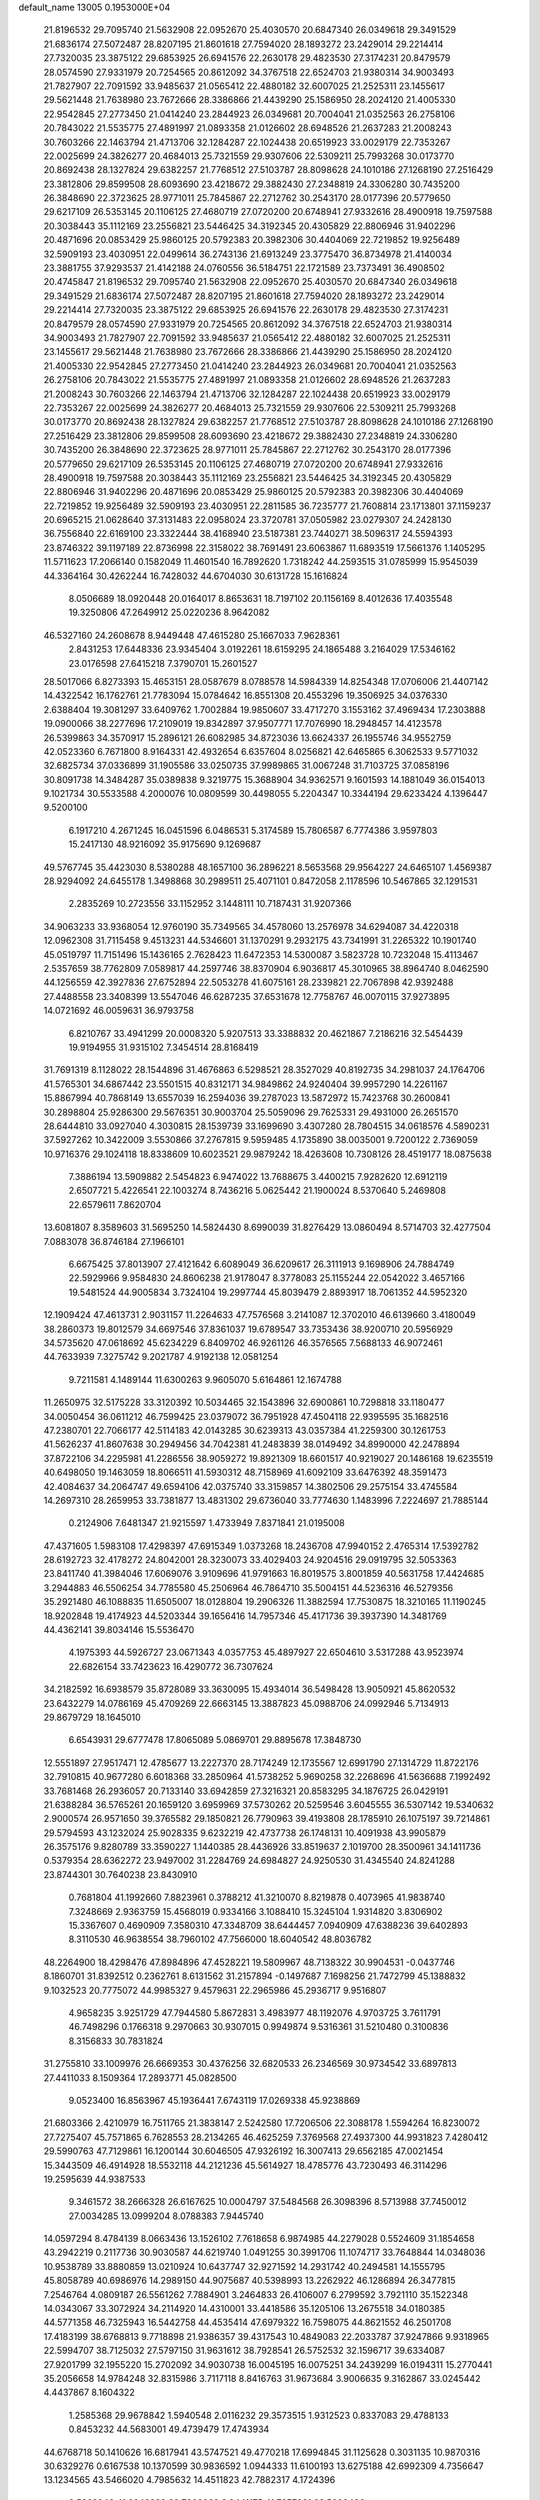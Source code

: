 default_name                                                                    
13005  0.1953000E+04
  21.8196532  29.7095740  21.5632908  22.0952670  25.4030570  20.6847340
  26.0349618  29.3491529  21.6836174  27.5072487  28.8207195  21.8601618
  27.7594020  28.1893272  23.2429014  29.2214414  27.7320035  23.3875122
  29.6853925  26.6941576  22.2630178  29.4823530  27.3174231  20.8479579
  28.0574590  27.9331979  20.7254565  20.8612092  34.3767518  22.6524703
  21.9380314  34.9003493  21.7827907  22.7091592  33.9485637  21.0565412
  22.4880182  32.6007025  21.2525311  23.1455617  29.5621448  21.7638980
  23.7672666  28.3386866  21.4439290  25.1586950  28.2024120  21.4005330
  22.9542845  27.2773450  21.0414240  23.2844923  26.0349681  20.7004041
  21.0352563  26.2758106  20.7843022  21.5535775  27.4891997  21.0893358
  21.0126602  28.6948526  21.2637283  21.2008243  30.7603266  22.1463794
  21.4713706  32.1284287  22.1024438  20.6519923  33.0029179  22.7353267
  22.0025699  24.3826277  20.4684013  25.7321559  29.9307606  22.5309211
  25.7993268  30.0173770  20.8692438  28.1327824  29.6382257  21.7768512
  27.5103787  28.8098628  24.1010186  27.1268190  27.2516429  23.3812806
  29.8599508  28.6093690  23.4218672  29.3882430  27.2348819  24.3306280
  30.7435200  26.3848690  22.3723625  28.9771011  25.7845867  22.2712762
  30.2543170  28.0177396  20.5779650  29.6217109  26.5353145  20.1106125
  27.4680719  27.0720200  20.6748941  27.9332616  28.4900918  19.7597588
  20.3038443  35.1112169  23.2556821  23.5446425  34.3192345  20.4305829
  22.8806946  31.9402296  20.4871696  20.0853429  25.9860125  20.5792383
  20.3982306  30.4404069  22.7219852  19.9256489  32.5909193  23.4030951
  22.0499614  36.2743136  21.6913249  23.3775470  36.8734978  21.4140034
  23.3881755  37.9293537  21.4142188  24.0760556  36.5184751  22.1721589
  23.7373491  36.4908502  20.4745847  21.8196532  29.7095740  21.5632908
  22.0952670  25.4030570  20.6847340  26.0349618  29.3491529  21.6836174
  27.5072487  28.8207195  21.8601618  27.7594020  28.1893272  23.2429014
  29.2214414  27.7320035  23.3875122  29.6853925  26.6941576  22.2630178
  29.4823530  27.3174231  20.8479579  28.0574590  27.9331979  20.7254565
  20.8612092  34.3767518  22.6524703  21.9380314  34.9003493  21.7827907
  22.7091592  33.9485637  21.0565412  22.4880182  32.6007025  21.2525311
  23.1455617  29.5621448  21.7638980  23.7672666  28.3386866  21.4439290
  25.1586950  28.2024120  21.4005330  22.9542845  27.2773450  21.0414240
  23.2844923  26.0349681  20.7004041  21.0352563  26.2758106  20.7843022
  21.5535775  27.4891997  21.0893358  21.0126602  28.6948526  21.2637283
  21.2008243  30.7603266  22.1463794  21.4713706  32.1284287  22.1024438
  20.6519923  33.0029179  22.7353267  22.0025699  24.3826277  20.4684013
  25.7321559  29.9307606  22.5309211  25.7993268  30.0173770  20.8692438
  28.1327824  29.6382257  21.7768512  27.5103787  28.8098628  24.1010186
  27.1268190  27.2516429  23.3812806  29.8599508  28.6093690  23.4218672
  29.3882430  27.2348819  24.3306280  30.7435200  26.3848690  22.3723625
  28.9771011  25.7845867  22.2712762  30.2543170  28.0177396  20.5779650
  29.6217109  26.5353145  20.1106125  27.4680719  27.0720200  20.6748941
  27.9332616  28.4900918  19.7597588  20.3038443  35.1112169  23.2556821
  23.5446425  34.3192345  20.4305829  22.8806946  31.9402296  20.4871696
  20.0853429  25.9860125  20.5792383  20.3982306  30.4404069  22.7219852
  19.9256489  32.5909193  23.4030951  22.2811585  36.7235777  21.7608814
  23.1713801  37.1159237  20.6965215  21.0628640  37.3131483  22.0958024
  23.3720781  37.0505982  23.0279307  24.2428130  36.7556840  22.6169100
  23.3322444  38.4168940  23.5187381  23.7440271  38.5096317  24.5594393
  23.8746322  39.1197189  22.8736998  22.3158022  38.7691491  23.6063867
  11.6893519  17.5661376   1.1405295  11.5711623  17.2066140   0.1582049
  11.4601540  16.7892620   1.7318242  44.2593515  31.0785999  15.9545039
  44.3364164  30.4262244  16.7428032  44.6704030  30.6131728  15.1616824
   8.0506689  18.0920448  20.0164017   8.8653631  18.7197102  20.1156169
   8.4012636  17.4035548  19.3250806  47.2649912  25.0220236   8.9642082
  46.5327160  24.2608678   8.9449448  47.4615280  25.1667033   7.9628361
   2.8431253  17.6448336  23.9345404   3.0192261  18.6159295  24.1865488
   3.2164029  17.5346162  23.0176598  27.6415218   7.3790701  15.2601527
  28.5017066   6.8273393  15.4653151  28.0587679   8.0788578  14.5984339
  14.8254348  17.0706006  21.4407142  14.4322542  16.1762761  21.7783094
  15.0784642  16.8551308  20.4553296  19.3506925  34.0376330   2.6388404
  19.3081297  33.6409762   1.7002884  19.9850607  33.4717270   3.1553162
  37.4969434  17.2303888  19.0900066  38.2277696  17.2109019  19.8342897
  37.9507771  17.7076990  18.2948457  14.4123578  26.5399863  34.3570917
  15.2896121  26.6082985  34.8723036  13.6624337  26.1955746  34.9552759
  42.0523360   6.7671800   8.9164331  42.4932654   6.6357604   8.0256821
  42.6465865   6.3062533   9.5771032  32.6825734  37.0336899  31.1905586
  33.0250735  37.9989865  31.0067248  31.7103725  37.0858196  30.8091738
  14.3484287  35.0389838   9.3219775  15.3688904  34.9362571   9.1601593
  14.1881049  36.0154013   9.1021734  30.5533588   4.2000076  10.0809599
  30.4498055   5.2204347  10.3344194  29.6233424   4.1396447   9.5200100
   6.1917210   4.2671245  16.0451596   6.0486531   5.3174589  15.7806587
   6.7774386   3.9597803  15.2417130  48.9216092  35.9175690   9.1269687
  49.5767745  35.4423030   8.5380288  48.1657100  36.2896221   8.5653568
  29.9564227  24.6465107   1.4569387  28.9294092  24.6455178   1.3498868
  30.2989511  25.4071101   0.8472058   2.1178596  10.5467865  32.1291531
   2.2835269  10.2723556  33.1152952   3.1448111  10.7187431  31.9207366
  34.9063233  33.9368054  12.9760190  35.7349565  34.4578060  13.2576978
  34.6294087  34.4220318  12.0962308  31.7115458   9.4513231  44.5346601
  31.1370291   9.2932175  43.7341991  31.2265322  10.1901740  45.0519797
  11.7151496  15.1436165   2.7628423  11.6472353  14.5300087   3.5823728
  10.7232048  15.4113467   2.5357659  38.7762809   7.0589817  44.2597746
  38.8370904   6.9036817  45.3010965  38.8964740   8.0462590  44.1256559
  42.3927836  27.6752894  22.5053278  41.6075161  28.2339821  22.7067898
  42.9392488  27.4488558  23.3408399  13.5547046  46.6287235  37.6531678
  12.7758767  46.0070115  37.9273895  14.0721692  46.0059631  36.9793758
   6.8210767  33.4941299  20.0008320   5.9207513  33.3388832  20.4621867
   7.2186216  32.5454439  19.9194955  31.9315102   7.3454514  28.8168419
  31.7691319   8.1128022  28.1544896  31.4676863   6.5298521  28.3527029
  40.8192735  34.2981037  24.1764706  41.5765301  34.6867442  23.5501515
  40.8312171  34.9849862  24.9240404  39.9957290  14.2261167  15.8867994
  40.7868149  13.6557039  16.2594036  39.2787023  13.5872972  15.7423768
  30.2600841  30.2898804  25.9286300  29.5676351  30.9003704  25.5059096
  29.7625331  29.4931000  26.2651570  28.6444810  33.0927040   4.3030815
  28.1539739  33.1699690   3.4307280  28.7804515  34.0618576   4.5890231
  37.5927262  10.3422009   3.5530866  37.2767815   9.5959485   4.1735890
  38.0035001   9.7200122   2.7369059  10.9716376  29.1024118  18.8338609
  10.6023521  29.9879242  18.4263608  10.7308126  28.4519177  18.0875638
   7.3886194  13.5909882   2.5454823   6.9474022  13.7688675   3.4400215
   7.9282620  12.6912119   2.6507721   5.4226541  22.1003274   8.7436216
   5.0625442  21.1900024   8.5370640   5.2469808  22.6579611   7.8620704
  13.6081807   8.3589603  31.5695250  14.5824430   8.6990039  31.8276429
  13.0860494   8.5714703  32.4277504   7.0883078  36.8746184  27.1966101
   6.6675425  37.8013907  27.4121642   6.6089049  36.6209617  26.3111913
   9.1698906  24.7884749  22.5929966   9.9584830  24.8606238  21.9178047
   8.3778083  25.1155244  22.0542022   3.4657166  19.5481524  44.9005834
   3.7324104  19.2997744  45.8039479   2.8893917  18.7061352  44.5952320
  12.1909424  47.4613731   2.9031157  11.2264633  47.7576568   3.2141087
  12.3702010  46.6139660   3.4180049  38.2860373  19.8012579  34.6697546
  37.8361037  19.6789547  33.7353436  38.9200710  20.5956929  34.5735620
  47.0618692  45.6234229   6.8409702  46.9261126  46.3576565   7.5688133
  46.9072461  44.7633939   7.3275742   9.2021787   4.9192138  12.0581254
   9.7211581   4.1489144  11.6300263   9.9605070   5.6164861  12.1674788
  11.2650975  32.5175228  33.3120392  10.5034465  32.1543896  32.6900861
  10.7298818  33.1180477  34.0050454  36.0611212  46.7599425  23.0379072
  36.7951928  47.4504118  22.9395595  35.1682516  47.2380701  22.7066177
  42.5114183  42.0143285  30.6239313  43.0357384  41.2259300  30.1261753
  41.5626237  41.8607638  30.2949456  34.7042381  41.2483839  38.0149492
  34.8990000  42.2478894  37.8722106  34.2295981  41.2286556  38.9059272
  19.8921309  18.6601517  40.9219027  20.1486168  19.6235519  40.6498050
  19.1463059  18.8066511  41.5930312  48.7158969  41.6092109  33.6476392
  48.3591473  42.4084637  34.2064747  49.6594106  42.0375740  33.3159857
  14.3802506  29.2575154  33.4745584  14.2697310  28.2659953  33.7381877
  13.4831302  29.6736040  33.7774630   1.1483996   7.2224697  21.7885144
   0.2124906   7.6481347  21.9215597   1.4733949   7.8371841  21.0195008
  47.4371605   1.5983108  17.4298397  47.6915349   1.0373268  18.2436708
  47.9940152   2.4765314  17.5392782  28.6192723  32.4178272  24.8042001
  28.3230073  33.4029403  24.9204516  29.0919795  32.5053363  23.8411740
  41.3984046  17.6069076   3.9109696  41.9791663  16.8019575   3.8001859
  40.5631758  17.4424685   3.2944883  46.5506254  34.7785580  45.2506964
  46.7864710  35.5004151  44.5236316  46.5279356  35.2921480  46.1088835
  11.6505007  18.0128804  19.2906326  11.3882594  17.7530875  18.3210165
  11.1190245  18.9202848  19.4174923  44.5203344  39.1656416  14.7957346
  45.4171736  39.3937390  14.3481769  44.4362141  39.8034146  15.5536470
   4.1975393  44.5926727  23.0671343   4.0357753  45.4897927  22.6504610
   3.5317288  43.9523974  22.6826154  33.7423623  16.4290772  36.7307624
  34.2182592  16.6938579  35.8728089  33.3630095  15.4934014  36.5498428
  13.9050921  45.8620532  23.6432279  14.0786169  45.4709269  22.6663145
  13.3887823  45.0988706  24.0992946   5.7134913  29.8679729  18.1645010
   6.6543931  29.6777478  17.8065089   5.0869701  29.8895678  17.3848730
  12.5551897  27.9517471  12.4785677  13.2227370  28.7174249  12.1735567
  12.6991790  27.1314729  11.8722176  32.7910815  40.9677280   6.6018368
  33.2850964  41.5738252   5.9690258  32.2268696  41.5636688   7.1992492
  33.7681468  26.2936057  20.7133140  33.6942859  27.3216321  20.8583295
  34.1876725  26.0429191  21.6388284  36.5765261  20.1659120   3.6959969
  37.5730262  20.5259546   3.6045555  36.5307142  19.5340632   2.9000574
  26.9571650  39.3765582  29.1850821  26.7790963  39.4193808  28.1785910
  26.1075197  39.7214861  29.5794593  43.1232024  25.9028335   9.6232219
  42.4737738  26.1748131  10.4091938  43.9905879  26.3575176   9.8280789
  33.3590227   1.1440385  28.4436926  33.8519637   2.1019700  28.3500961
  34.1411736   0.5379354  28.6362272  23.9497002  31.2284769  24.6984827
  24.9250530  31.4345540  24.8241288  23.8744301  30.7640238  23.8430910
   0.7681804  41.1992660   7.8823961   0.3788212  41.3210070   8.8219878
   0.4073965  41.9838740   7.3248669   2.9363759  15.4568019   0.9334166
   3.1088410  15.3245104   1.9314820   3.8306902  15.3367607   0.4690909
   7.3580310  47.3348709  38.6444457   7.0940909  47.6388236  39.6402893
   8.3110530  46.9638554  38.7960102  47.7566000  18.6040542  48.8036782
  48.2264900  18.4298476  47.8984896  47.4528221  19.5809967  48.7138322
  30.9904531  -0.0437746   8.1860701  31.8392512   0.2362761   8.6131562
  31.2157894  -0.1497687   7.1698256  21.7472799  45.1388832   9.1032523
  20.7775072  44.9985327   9.4579631  22.2965986  45.2936717   9.9516807
   4.9658235   3.9251729  47.7944580   5.8672831   3.4983977  48.1192076
   4.9703725   3.7611791  46.7498296   0.1766318   9.2970663  30.9307015
   0.9949874   9.5316361  31.5210480   0.3100836   8.3156833  30.7831824
  31.2755810  33.1009976  26.6669353  30.4376256  32.6820533  26.2346569
  30.9734542  33.6897813  27.4411033   8.1509364  17.2893771  45.0828500
   9.0523400  16.8563967  45.1936441   7.6743119  17.0269338  45.9238869
  21.6803366   2.4210979  16.7511765  21.3838147   2.5242580  17.7206506
  22.3088178   1.5594264  16.8230072  27.7275407  45.7571865   6.7628553
  28.2134265  46.4625259   7.3769568  27.4937300  44.9931823   7.4280412
  29.5990763  47.7129861  16.1200144  30.6046505  47.9326192  16.3007413
  29.6562185  47.0021454  15.3443509  46.4914928  18.5532118  44.2121236
  45.5614927  18.4785776  43.7230493  46.3114296  19.2595639  44.9387533
   9.3461572  38.2666328  26.6167625  10.0004797  37.5484568  26.3098396
   8.5713988  37.7450012  27.0034285  13.0999204   8.0788383   7.9445740
  14.0597294   8.4784139   8.0663436  13.1526102   7.7618658   6.9874985
  44.2279028   0.5524609  31.1854658  43.2942219   0.2117736  30.9030587
  44.6219740   1.0491255  30.3991706  11.1074717  33.7648844  14.0348036
  10.9538789  33.8880859  13.0210924  10.6437747  32.9271592  14.2931742
  40.2494581  14.1555795  45.8058789  40.6986976  14.2989150  44.9075687
  40.5398993  13.2262922  46.1286894  26.3477815   7.2546764   4.0809187
  26.5561262   7.7884901   3.2464833  26.4106007   6.2799592   3.7921110
  35.1522348  14.0343067  33.3072924  34.2114920  14.4310001  33.4418586
  35.1205106  13.2675518  34.0180385  44.5771358  46.7325943  16.5442758
  44.4535414  47.6979322  16.7598075  44.8621552  46.2501708  17.4183199
  38.6768813   9.7718898  21.9386357  39.4317543  10.4849083  22.2033787
  37.9247866   9.9318965  22.5994707  38.7125032  27.5797150  31.9631612
  38.7928541  26.5752532  32.1596717  39.6334087  27.9201799  32.1955220
  15.2702092  34.9030738  16.0045195  16.0075251  34.2439299  16.0194311
  15.2770441  35.2056658  14.9784248  32.8315986   3.7117118   8.8416763
  31.9673684   3.9006635   9.3162867  33.0245442   4.4437867   8.1604322
   1.2585368  29.9678842   1.5940548   2.0116232  29.3573515   1.9312523
   0.8337083  29.4788133   0.8453232  44.5683001  49.4739479  17.4743934
  44.6768718  50.1410626  16.6817941  43.5747521  49.4770218  17.6994845
  31.1125628   0.3031135  10.9870316  30.6329276   0.6167538  10.1370599
  30.9836592   1.0944333  11.6100193  13.6275188  42.6992309   4.7356647
  13.1234565  43.5466020   4.7985632  14.4511823  42.7882317   4.1724396
   9.5269946  41.6842283  22.7200232   8.8441175  41.7357281  23.5008436
  10.0791303  40.8581915  22.9137097  20.8908823  19.5055756   1.2332819
  19.9837955  19.4162488   0.8218706  20.6997886  19.4212947   2.2863193
  38.8966545  20.5668002  13.5365395  38.1392236  19.8492032  13.3669183
  39.7180136  20.0122645  13.0962557  20.5807657  35.0133957  28.3637607
  20.6019697  34.4722006  29.2705827  20.4018119  35.9365128  28.6614289
  31.1366045  45.6289208   9.2033325  32.0309081  46.2240226   9.2605437
  31.5252093  44.6606145   9.0176493   0.8720471  45.7692663  46.2952708
   0.5543978  45.7149868  47.2698319   0.1831051  45.2122222  45.7765194
   4.7684993  11.1257141   6.1332381   4.4768968  11.2468881   7.1105097
   3.8808407  10.9938925   5.5940971  23.2260305  23.4153000  17.6319671
  23.2302672  23.1617848  16.6173970  24.0852874  23.8175353  17.7998482
   1.9723409  28.8857426  35.2028913   2.2594970  27.8524966  35.1637635
   2.9077580  29.3831343  34.9828433  31.0303070  17.3655134  42.0294867
  31.5008116  16.5080246  41.7820526  31.7245411  17.9445323  42.5643345
   4.7031592  18.0848674  37.9801152   5.5255405  17.5880484  37.5393208
   5.0669518  19.0015996  38.1456704   1.8057470   1.3959442  12.1625872
   1.7326736   2.3056523  12.6248337   2.7135090   1.0135586  12.4054960
  35.6141876  21.5042277  30.4275356  35.9122874  22.4068924  30.8223206
  35.4191287  21.8291162  29.4321060   4.3772936  22.7642405  21.2683237
   4.1217895  22.9835151  22.2778592   4.1360130  23.6635249  20.8451793
   9.9675701  41.0871062  47.9040620   9.8866147  40.2071744  47.3947079
   9.4096457  41.0831750  48.7364575  16.9702296  43.4712446  25.5822203
  16.8070161  44.1122886  26.4217673  16.1135283  42.9559843  25.4073393
  22.7146762   4.6905998  23.6124167  22.0208214   4.6527545  24.3371432
  22.4284043   5.2776388  22.8707241  26.4615319  46.3944667  40.8740333
  26.4030422  46.1156396  41.8426501  25.6993564  47.1354636  40.8061720
  27.5932440  15.0128253   7.3716907  27.5222519  16.0410165   7.1270198
  27.1252108  15.0133867   8.2980397  33.4343457  23.2409037  23.3267751
  33.8734639  22.5734802  22.6409713  32.4181637  23.2005190  23.0347153
   3.4791316   6.9220196   6.5906114   3.0058550   7.7004419   7.0318847
   4.4831596   7.1264748   6.8598332   4.6773279  11.1016571  31.2264352
   4.7552207  11.4304336  30.2069501   5.3743195  10.3101310  31.1725299
  21.6751063  21.1357413  44.3508346  21.0625189  20.7337448  45.0469800
  21.0340660  21.7313877  43.7628345  33.7767081  29.7127979  13.8679965
  34.2887443  30.3943680  13.3085594  32.7939406  29.7946677  13.5900932
  40.5628198  16.2459935   6.7379844  40.7185532  16.2232362   5.7694562
  40.7601366  15.2599639   7.0918948  37.5747704  43.3484631  41.3332474
  38.0845651  43.6368557  42.1503225  36.6481602  43.0673619  41.6396257
  38.9094436   1.4102521  24.7392469  39.5357021   0.6474517  24.9472215
  38.8938472   1.5145433  23.7357879  42.6555362  28.3501116  25.4431152
  41.7611900  27.8530215  25.3958753  43.4149267  27.7244100  25.0704014
  34.5289526  27.3085835  16.4550485  34.2939005  28.2655304  16.7841324
  35.0511923  26.9490037  17.2817520  39.3575862   5.2592493  27.6817038
  39.6593127   4.5346020  27.0554393  38.5172263   4.8148117  28.1754695
  42.6103546   8.4173260  28.5353572  43.0251079   7.9153500  27.8081771
  41.7573430   7.8755814  28.7941592  30.0759046  20.4628409  36.1447719
  30.8237699  20.1556721  36.7642326  29.2993424  19.9469733  36.3879111
   2.4749310  31.7835884  12.9980511   2.7200293  32.4956678  13.6564429
   1.5731885  31.4153039  13.2931515   0.1589694  11.1949090   7.5035520
   0.9685457  11.7811294   7.6378046  -0.0096132  10.7665809   8.4477637
  25.1615984  25.4184994  11.6590963  24.9608673  24.7437349  12.4265946
  25.8607137  24.8376989  11.0973424  34.2978534   7.2455984  13.0042830
  33.6212785   7.9111198  13.3602454  33.7968785   6.3541248  12.9560712
   5.7977598  39.3213139  24.6826942   5.5494148  39.0530188  23.6908487
   4.9527894  39.1391921  25.2365151  48.0403809  12.3956013  38.1917194
  47.4002864  11.6255816  38.3751927  48.3995584  12.6498932  39.1150261
  17.6501625  32.7220610  26.7693020  17.6728043  32.8164518  25.7674857
  17.4639254  33.6849700  27.1029498  41.2863637  12.5292079  33.6083630
  41.7536553  12.2252876  32.7778935  41.5802914  11.9939213  34.3444678
   8.6684584  41.9314787  29.1577540   9.2739332  42.2746662  28.3488884
   7.7679271  41.7898531  28.7466923  37.6910886  29.8782927  34.8673080
  37.4059714  28.9824962  34.5446689  37.6904477  30.5463923  34.1158972
  33.4288212  50.4737622  12.1096296  33.2246441  49.5517118  12.4139472
  32.5165462  50.8656249  11.8806059  15.6196827  47.6901521  22.2222186
  15.7815468  48.5391398  22.8354643  15.0392734  47.0393501  22.7598533
  46.0290456  48.3178754  39.7803926  45.3858170  47.5105216  39.9352354
  45.3490290  49.1130815  39.7064303  18.0850109  19.8680664  36.5980388
  17.6996040  19.5491558  35.6333368  18.8322421  19.2005199  36.6788002
  24.6873038  40.5407391  46.8520491  24.3378073  39.6016529  46.6335793
  25.5649906  40.6424559  46.3145502  24.1754590  26.0946685  39.2493429
  24.1447874  26.1382696  40.2481817  23.5199106  26.7436018  38.8459364
  27.3528003  12.3085881  47.5355565  27.2714058  13.3177291  47.4761865
  27.4205142  11.8648253  46.6528257  18.8522378  38.7964098  10.6264092
  18.6817880  38.2556157   9.7358999  18.6265774  39.7487728  10.3580813
   8.8878743   3.1801523  19.5809801   8.9370328   3.8284433  20.3718365
   7.8343374   3.0101424  19.5737666  41.6767170  30.0180570  19.3436040
  40.9987602  30.7798945  19.2231996  42.4077416  30.3124368  19.9794953
  12.2031530  36.6368043  17.8676458  12.5230818  37.3679504  17.2245054
  11.4055311  37.0577995  18.3866364  38.0542688  49.2241917  23.3745094
  38.1615702  49.3184107  22.3627308  38.9425400  49.5022426  23.7459468
  36.2555815   1.2363629  24.3733362  37.2517078   1.0569615  24.6288741
  36.2459869   1.8761449  23.6277274  42.8375021  43.3157991  48.6010019
  42.6606724  44.1279780  48.0246359  42.5102900  42.5017222  48.0200727
  36.1053327  40.8197778  12.3054299  37.1008297  40.9854536  12.3749565
  35.7896145  40.7547538  11.3488784  23.6701645   8.0160260  -0.0999208
  22.6764742   8.1880271  -0.1565309  23.8765891   8.4111763   0.8911144
   8.4788321  24.7784443  12.5511384   8.1164592  25.6370075  12.0523345
   7.6749178  24.1340347  12.3749670  26.8766089   3.7490906  18.9088636
  27.1912984   4.2813937  18.1263007  26.5216552   4.3104013  19.6281474
  12.6743250  19.5026364   5.6931746  12.4103731  19.2089568   6.6606087
  12.7934987  18.6345494   5.1772962   3.7408577  28.7786038  27.5611584
   3.4196437  27.8753589  27.1242400   4.6834409  28.8984985  27.2042858
   5.7503072  21.5891637   1.6072782   5.5412721  21.7175424   0.6402065
   6.7967016  21.5609496   1.7028015  22.1542545  15.5379696  39.2591130
  23.0125019  15.1023915  38.8682449  21.4047507  15.1465273  38.7319807
   6.9868561   0.6144425  45.6468519   6.7488412   0.2880097  44.7146153
   7.8264505   0.0725679  45.9193348  34.6456263   3.5115210  28.8767605
  35.6660764   3.7898983  28.7709539  34.2413034   4.4382503  29.1449128
  36.7243338   6.1310518  12.3960310  35.7855948   6.5712817  12.6645044
  36.9656617   5.6219075  13.2251414  46.8809630  36.7233283   5.3356921
  46.3323035  36.0792438   5.9485386  46.7117731  36.3134792   4.3927580
  18.4256096   9.2658912   1.9061060  18.0264924   9.6809886   1.0229842
  18.1813162   8.2704980   1.7770985  42.1633256   0.5839921  49.4531155
  41.3540391   0.7170145  48.8306942  42.4949406  -0.3265009  49.1498544
   0.1052920   1.0209624  40.8738568   0.7413823   1.5807425  40.2550815
  -0.1467938   0.1779658  40.4160555  15.4046401  39.0358572   7.3966765
  15.5301773  38.5082234   8.2990289  16.1708555  39.7018911   7.3843405
   2.7802991  21.9282281   5.1994807   1.9883602  21.6627519   5.8132491
   2.4392997  22.7746782   4.8079542  37.9952178  12.5470872  29.1440813
  37.1245917  12.0071042  28.8612152  37.7009084  12.8728351  30.0800429
   8.4806260  30.2333582  35.2804015   8.2472777  29.9162602  34.3279353
   8.0768272  29.5384626  35.8759543  11.3680203   2.5711223  35.5890501
  11.9344629   3.3236128  35.0994247  10.6076533   2.3672384  34.9224362
  22.4168521   7.1848349  19.1838748  22.3950323   8.0901266  19.6208968
  23.0967962   7.3083746  18.3980360  24.4194727   5.4546005  49.2853302
  23.6643944   5.0287099  49.9250166  24.0935681   6.3452133  49.1211282
   6.5597882   3.1895755   9.4355453   7.1196810   2.6089750   8.8099534
   5.5812696   3.1142124   9.1573814  15.4532139   3.9370059  23.1772568
  14.6215774   4.3060532  23.5326661  15.7466357   4.4195963  22.3517119
  29.4598574  33.3229271  32.2661670  29.3589705  33.6654563  31.2562416
  28.7293690  33.9092769  32.6880046  -0.1493472  34.6531818   1.5638677
   0.8635559  34.8360232   1.3845767  -0.6315791  35.4728113   1.0944477
   1.5953987  44.3623098   3.8057444   2.3189845  45.0765143   3.9078103
   0.8153322  44.6708435   4.3361821  48.2957273  25.4008004  37.7727625
  47.9127054  25.5164514  36.8299165  48.6836237  24.4667096  37.7691208
  24.6650368  22.6710358  41.7080674  25.4716229  22.5875352  41.1192161
  24.6553843  21.8121768  42.3121790  24.8022659  27.4895252  32.9168121
  25.0168985  28.4730249  32.7560660  25.3501426  27.2128349  33.7640964
  45.0496875  23.3328129   6.0870946  45.3143557  23.2547944   7.0767349
  44.1452000  22.8275319   6.0148997  32.9308023  38.8995292  19.4340118
  32.8336404  38.6401077  20.4528205  33.6090307  38.2450840  19.0806281
  15.7315737   9.9951241  47.0757615  15.1014656   9.4635149  46.5114963
  15.4042311   9.9322676  48.0477434  40.7092589  11.1306762   7.7370048
  40.8239356  10.3163260   8.3561394  41.1261541  10.8112642   6.8372512
  25.7539402  24.3676086  46.4080620  25.2536536  25.0981165  45.9800462
  26.1269929  23.7537076  45.7068886   9.6156949  38.1540158  18.4273645
   8.9481610  37.4332551  18.7466292   9.2808009  38.2495170  17.4096434
   2.4732800  19.4507490  38.5531112   2.0745956  19.6277742  37.6278717
   3.1166091  18.6548430  38.4466630  14.7101134  41.4009982  45.5792274
  14.2236527  42.2249601  45.2878093  14.3013409  41.1554350  46.4742755
  19.5765964  47.1706529  11.3091380  19.2885376  46.9449367  10.3826788
  19.1085403  46.5492760  11.9495981  20.6057392  19.6558985  26.5085171
  21.4861317  19.6109483  25.9382560  20.9963224  19.6737572  27.4604534
  14.6016511  13.5468188  17.6918639  15.0042304  14.2806988  17.1304970
  14.7048039  13.8016726  18.6683527   4.7538113   6.2393176   0.9600187
   5.0729903   5.8867825   1.8751132   3.7128943   6.1638219   1.0495531
   5.9536170  39.8137571  18.4426884   6.8293637  40.2409449  18.1081823
   5.2005928  40.4221776  18.3279225  41.0699776  39.4738967  12.0275770
  41.3287097  40.3539411  12.5389832  41.7966989  38.8211056  12.3130065
   0.4181360  17.1237373  37.1601199   0.6699423  17.3825502  36.2101155
  -0.5971552  17.5196180  37.2655957  19.2082523  50.1588129  14.5870388
  18.9977652  50.6021619  15.5468618  19.6581043  49.2709679  14.8942628
  -0.0584950  47.0954366  11.0777163   0.6209538  47.7981340  11.0371071
  -0.3171493  46.9234665  12.0057195  46.5718730   2.7021147   7.8189131
  45.9906913   2.0223551   8.3062248  47.4248076   2.2712814   7.5838627
  28.1622234  42.6210405  48.8912250  27.6687758  42.7733465  47.9939917
  27.9588526  43.4536705  49.4849264  15.3454956  15.7047476   1.3025783
  16.1383047  15.8576508   1.9075504  15.7080281  15.9210062   0.3834404
   3.6714067  33.4800903  31.6887232   4.6672163  33.3525681  31.8726975
   3.2208377  33.4180894  32.6099766  14.4220313  23.6789368   9.9587851
  15.2893694  23.5069249  10.4674319  14.7615704  23.6604811   8.9893498
  23.4729247  15.8261849  36.1182575  23.6723690  15.3085662  36.9701929
  23.3455694  16.7914768  36.3277329  36.4493753   6.0769712  17.0971527
  36.5818672   5.8757292  16.0596081  36.3343964   5.1098081  17.5293854
  32.7138175  47.7587810  12.2204979  33.1400022  47.3551014  13.0206458
  33.1816647  47.3181155  11.3743968  43.3858849  35.9816295   4.6132930
  43.3113474  35.1463753   4.0034130  43.9059789  35.6312580   5.4250826
  20.4774501  25.7894501  32.4004676  20.9052541  26.6574497  32.7756636
  21.2391911  25.2316994  32.1471968  22.3472026  18.3858323  32.4802026
  22.9062273  19.0949520  31.9585027  22.0002438  18.8920540  33.3033286
  34.9773833   7.9435841  18.1868169  35.5247728   7.2906501  17.5399342
  35.4748406   7.9169823  19.0957373  24.3606401  21.6132017  25.8846596
  24.2690342  22.3200442  26.6778504  25.3245012  21.6889380  25.6804863
  13.8011102   3.6754125  17.3832154  13.5474046   3.6023983  16.4014429
  13.0054100   3.2898928  17.9011922  24.6453140  48.3726781  41.2404589
  24.6936713  48.3011374  42.2387398  23.6162559  48.3411734  41.1040025
  25.3175402   5.2052093  23.6801204  25.5838020   5.3789081  22.6692669
  24.3108997   4.9654049  23.6988981   2.5578013  30.7124772  24.6147393
   2.8826871  31.5863491  24.1754441   2.3775515  31.0988367  25.6123660
  24.1223060  36.0065717  44.0836548  23.4410788  35.2733184  44.2644105
  24.9238104  35.8053969  44.6928639  10.4937606  28.1116873  44.5918162
  11.0250067  28.1592699  45.4918652   9.8541587  28.9182924  44.7428214
  31.0529421  35.0634652  40.2306068  31.7300983  35.2569465  39.4629675
  30.2834666  34.5908118  39.7592006  45.2091954  31.2117362   6.3127605
  45.0007458  31.8248556   5.5118732  45.9186505  30.5712396   6.0273946
  10.1489873   5.8619094  25.7619574  10.3424011   6.6635330  25.1309112
  10.2443822   6.2483194  26.7043987  44.7135168  47.4489790   8.3286471
  44.7815326  46.6170070   8.9149523  43.9438053  47.1597414   7.6879430
  24.4022129   0.3853825  19.8494083  25.3524928   0.0070323  19.5539689
  24.0243573   0.6795482  18.9442276  42.7972486   5.1043331  29.8223910
  42.0284955   4.4520873  29.5956344  43.3114357   5.1630731  28.9319369
   1.7440238  22.7056299  31.9770521   1.3112864  22.0871468  31.2809917
   1.7175271  23.6625631  31.5981588  16.2278263  15.9343976  48.4601027
  17.1599156  16.2161374  48.1450439  15.9714538  15.1772516  47.7918806
  30.1006343  44.3642348   5.8881600  29.6611170  44.0358765   5.0428923
  29.5695789  45.1313974   6.1960249  11.2664766  20.9480747   3.9784181
  11.7165042  20.7326170   3.0635374  11.8548778  20.4805693   4.6680288
  18.0549680  31.9647528  10.7350501  18.3687254  32.3607494  11.6364616
  18.4385568  31.0229730  10.7026846   0.4706972  46.6613785  21.1626424
   0.5767498  46.0980685  20.3586576   0.8256660  47.6183625  20.9161246
  33.7561308  44.0708296  34.8242003  32.7841011  44.2171613  34.5192454
  34.1234668  45.0353121  34.8820351   1.9551062   5.1338807  40.5432615
   2.9204084   5.4787555  40.6597414   1.5660104   5.0731594  41.4925685
  10.7612154   0.8493239   0.5502968  10.3963117   0.0266260   0.9951124
  10.5752775   1.6087633   1.2351750  42.1213852  36.2383695  20.2781965
  41.5955067  37.0697614  20.3329360  41.4618072  35.5068140  19.9709240
  39.2547361  49.6329226   6.2210399  39.0649418  49.3329778   7.1616964
  39.6608618  50.5782328   6.3408740  15.7606160  29.0091295   1.7949330
  15.3697374  28.8309047   2.6987375  16.4792100  29.7255081   2.0984819
  42.3171876  43.6739639  38.1169345  41.6519572  44.0930540  37.4552187
  42.3854239  42.6789095  37.7740721  20.0217605  24.5135267  38.4515375
  21.0364635  24.5407453  38.2255875  19.8105475  23.4935939  38.3707545
  18.7696623  48.6698617  24.3301967  18.4022612  47.7418954  24.5521109
  19.5189430  48.4820206  23.6836869  14.2918148  48.8869259  36.4802544
  13.7231482  49.5569485  36.9730717  14.1239360  47.9794438  36.9251586
  48.1888504  31.0652611  43.1170929  49.0443229  30.8739839  42.5491715
  48.4447467  32.0160901  43.5006103  49.0027718  10.2967919  10.1993556
  48.1254670  10.7740326  10.3494368  49.7219303  10.7432897  10.7255904
  19.9690402   2.3716690  32.7566459  19.5052464   2.9199086  33.4872209
  19.5114612   2.7305507  31.8576536   7.4489528   6.0952593  31.7960325
   7.6506064   5.5399875  32.6385197   6.4639823   6.4414444  31.9267882
  24.2136264  41.9187486  20.1405378  24.8785836  41.8102008  20.9560656
  23.2984384  42.0912730  20.5555909  47.8646159  45.7809619  24.3995838
  48.7780825  45.4876174  24.0478798  48.0961629  46.4198420  25.1470512
   8.3113050  20.0897282  45.5412096   8.0537072  20.4662276  44.5836636
   8.0120650  19.0986255  45.3806566  -0.2062388  41.6152978   4.3432390
   0.3519607  42.2768129   3.8112017   0.3609921  40.7145028   4.2080669
  41.9756777  41.9395128  13.1035106  41.0892455  42.3508123  13.3541896
  42.6144546  42.2401710  13.8596855  21.9042589  30.8601593  39.8532472
  22.4176186  31.7554449  39.7006796  21.6686845  30.5860192  38.8572762
  25.9400494  42.8476249  27.5664490  25.6485857  43.3689620  26.7266230
  25.2557715  42.0847657  27.5845876  34.2411336  28.1861782   2.1945707
  34.2944487  28.6536700   1.2161730  33.2601366  28.2449556   2.4975780
   5.9062834  13.5453095   4.8213873   5.5605507  12.7276208   5.3042763
   5.0611575  14.0518282   4.5293720  18.3728642  29.4322045  28.6808078
  19.3790361  29.6034022  28.6548014  18.1910750  28.8891155  27.8646571
   9.5902672   1.7905630  48.1837458   9.3331252   0.9601299  47.6270311
  10.0147844   1.3572450  49.0228191  25.9815361  16.6109670  43.6542350
  26.9877634  16.5487921  43.4902049  25.9511190  16.5082999  44.7115944
  30.0849159  39.9335165  47.0970245  29.2037787  39.6690801  47.5567309
  30.0019292  39.4949036  46.1725260   4.4240577  18.9888392  47.3295836
   3.6391169  18.5656777  47.7352471   5.2287285  18.2994614  47.5749135
  23.9878254  29.3905492  15.6675747  23.6810237  29.1714076  16.6291183
  24.8129667  28.8698700  15.5152262  25.2409916  16.5044110   1.2809939
  24.4684367  17.1886307   1.4224547  25.9458628  16.7966365   1.9655438
   1.6406105   9.1614920  20.0921747   1.0276183   9.9299247  20.3669439
   1.5800529   9.1100789  19.0892968   8.1406852  23.3878279   4.6247070
   8.3094670  23.9013033   5.5469886   8.1822919  24.0744959   3.9404401
   8.4222062  25.3591831  28.1775685   8.8643446  24.7878284  28.8825303
   9.0344405  26.1511570  28.1054508  31.0283237  47.2889643  21.9274897
  30.4943922  47.5695290  21.0672175  31.3522761  46.3589926  21.6812098
  49.3197256  39.9143269  24.4617394  48.8501020  39.8494770  23.5488593
  48.6385708  39.3553437  25.0646679  23.6653091  47.8675580  36.7413723
  24.0087745  47.7984372  35.7896358  23.1931981  46.9461225  36.9011223
  38.3205680  23.4067436  10.3381131  37.8509160  24.0925767   9.7218844
  38.5124163  22.6444390   9.7547855   2.0313249  37.9542229  36.3775275
   2.0360129  38.8516694  36.8441557   1.4714868  38.1468048  35.5245341
  11.0096468  45.1961238  46.2047747  10.0741014  45.3659534  46.5776102
  11.5712476  46.0535873  46.4688636  16.9703817  44.4314445  44.4252802
  16.4199262  45.2517145  44.6907500  17.3729213  44.1119804  45.3532472
  27.0876662  19.3394903   4.7618449  27.7537969  19.9194957   4.2833432
  26.9992648  18.5247159   4.0932019  43.6191072  12.1449494  49.6397426
  42.6106115  12.4285199  49.5888259  43.7628295  11.5222236  48.8437237
  39.2524030   3.7772377  12.5185232  38.4792483   3.3864906  13.0449367
  39.5213526   4.6306375  13.0412722   0.3742487  11.2327776  21.0626779
   0.8880438  12.1246688  20.9869485  -0.5462846  11.4896855  21.4751283
   6.7162416   5.1847640  11.6297128   7.7019813   5.2011577  12.0154820
   6.6468794   4.3096297  11.0919731   5.5861362  36.2081406  34.9290654
   5.4410242  36.7076680  34.0539044   5.2959014  36.8940219  35.6611045
  27.2882669  42.9737171  46.2140344  26.8100560  42.1538897  45.7401747
  26.7039164  43.7863301  45.9385850  11.2465642  32.2131957  44.8232532
  12.1527222  32.6424681  45.2017006  11.1916361  32.6011654  43.9088475
  47.0494302  17.7012978  18.4421913  46.2274482  18.2470279  18.0360374
  46.6173236  16.8066387  18.6013003  42.6336548  46.9820439   6.5151715
  42.2697095  47.7473104   6.0336954  43.3087046  46.4600324   5.9898164
  21.7914747   1.6228449  48.7424985  22.7556308   2.0261163  48.5870505
  21.9207367   0.6759378  48.3822769  38.5847272  32.5519098  47.2868128
  39.3213851  33.1157071  46.8296086  37.7529714  33.1632235  47.1432668
  10.0952663  44.6714507  16.5420316   9.2886536  44.4310279  17.0768530
  10.8690444  44.4473285  17.1485090  13.4919792  11.0977622   1.2020029
  13.9616310  12.0545586   1.2152959  13.4292931  10.7912608   2.1431706
  46.6195455  16.0015124  42.3180725  45.9377096  15.4410080  42.9017023
  46.3828024  16.9742884  42.5854541   6.6076001  21.0686865  28.0855445
   6.4277197  21.3417747  27.1490000   6.1224245  20.1563496  28.1826723
  34.3968147  10.7685265  14.9925722  34.3847237  11.5449154  15.6383524
  35.3901200  10.6971042  14.6520065  45.7826578  29.9392357  13.6864350
  46.1523098  29.0676449  13.3974201  45.5264506  30.4125361  12.7710040
  33.0328334  24.2487983   4.1216057  33.1799618  23.9880008   5.0743418
  33.1531090  25.2170276   4.0067146   6.9657527   1.1871934  28.0674315
   7.2008618   0.2424381  28.4424337   6.5108652   1.0350199  27.1509493
  31.7042042   7.8878473   6.7392617  32.1596696   8.6339024   6.1837127
  31.4206061   8.4351363   7.6116863  25.4670757  46.8216692  16.6737474
  25.8092659  45.9789384  16.2434197  25.5406922  47.5886359  15.9225694
  45.2744088  19.9298214   3.7625247  44.3640487  20.0907231   3.3071230
  45.9035289  20.6619518   3.4234413   5.3833810  31.7078365  36.7357094
   5.5974289  32.2020575  37.5502582   4.5557538  31.1762257  36.8623765
  19.0794321  24.9596260  19.0928191  19.3011964  24.2374145  18.3670663
  18.2305306  24.5436397  19.5551300  23.9853197  42.4723903  23.3674102
  23.3729844  41.9550288  24.0093349  24.8839292  42.1207103  23.5929737
  36.0149074  19.9975971  16.7447427  35.5274468  20.3551356  15.9878941
  36.1072598  18.9710631  16.5485260  15.8217148   9.9276966  31.8368476
  15.5770767  10.8643386  31.5410077  16.2260009  10.0885953  32.8060116
  12.1208784  47.6782845  46.8296873  11.6411232  47.9178166  45.9386997
  12.9440054  48.3201202  46.7947366  48.0611639  50.3666900  31.8438873
  47.3537436  49.6309574  32.1642697  48.9644495  49.9639497  32.1921985
  48.4358892  31.0392686   9.0289820  48.7081339  31.1194584   8.0440122
  47.4216457  31.0008992   8.9953363  30.9410004  23.1680965  22.2623755
  31.2434301  23.5421084  21.3280287  29.9397208  22.9289583  22.0836024
   8.4857997  16.4451280  15.8205724   8.6368506  15.6506702  15.2247756
   8.5782884  17.2831995  15.2352132  40.9847722  19.6347709   5.5901238
  41.1237167  18.9248651   4.9480132  41.9328115  19.9469960   5.8633486
   5.9909312  15.8710069  22.5110088   6.8539825  15.5836757  21.9646288
   5.2952591  15.5179497  21.9099492  34.8894147  36.8988337   3.9689887
  34.9367539  37.7812222   4.4963530  33.8605991  36.7463903   3.9240240
  20.2480127   9.3866617   3.9551606  19.6699170   9.3797564   3.0784700
  20.6186230   8.4469875   4.0212797   8.6999531  36.1896081  11.5590590
   8.6065979  36.0523249  12.5861487   9.7136922  36.3843256  11.4950287
  15.6902852  15.2963998  28.2147762  15.6783245  15.7303480  27.2667047
  14.7880024  14.8752903  28.2407250  17.9436690  25.1331048  48.3371513
  18.8201690  25.4302958  47.9578488  17.6561329  25.8585518  48.9896587
  30.1263042  12.8328289  30.2418849  30.7524686  13.3552886  29.5659335
  30.1110367  13.4718810  31.0314179   8.9090183  46.1428795  14.3246434
   8.0357459  45.7443067  14.0987759   9.2516370  45.7210012  15.1850672
  32.9851390  34.6184909  32.2912895  34.0021405  34.6669764  32.6118348
  32.8468685  35.5379738  31.8077601  16.5793905  28.9019673  37.6086007
  16.4147090  29.1209703  36.6598844  17.5201172  29.2078900  37.8463349
  39.3619894  20.0471619  47.1336281  40.0793336  19.5344731  47.7206922
  39.4220799  21.0093551  47.5015694  36.8344826  10.8240047  13.5856442
  36.5681245  10.1133819  12.8366891  37.7291186  10.4164003  13.9520084
  10.6640373  48.4124006  44.6322359  10.4750378  49.1519688  43.9104021
   9.6206399  48.2278355  44.9065693  41.0446807  11.4776659  19.9206998
  40.6565214  11.0848742  19.0564179  41.9701124  11.0197209  20.1000150
  47.3306977  35.9001308  32.1077405  47.8476528  35.0226025  32.0451207
  48.0456645  36.6599910  32.1673411  42.6161524  47.2711812  20.1890515
  43.4280595  47.8201217  20.5867144  41.8065539  47.8166353  20.4505703
  43.3964638  39.4152686  35.6986046  44.1508061  40.0847130  35.3861840
  43.9365505  38.5080206  35.7423257  40.6936381  17.0746158  13.0159251
  39.8949475  16.8556122  12.4184222  41.1744095  17.9012487  12.6816492
  43.3983904   2.3786173   4.4173468  44.3581988   1.9195934   4.6045229
  43.5872738   2.8123576   3.5083284  45.5903792  19.7323629  34.1435411
  44.8630357  19.5472056  33.4325367  45.5860761  18.9142264  34.7185565
  43.9698756  24.3776411  23.1809023  43.8698244  23.3305208  23.0274755
  43.1898961  24.7284273  22.5624084  28.1548442  23.3566581  28.9216005
  28.7885385  23.1235296  29.7101831  27.2100212  23.5141682  29.3831315
  45.3721042  34.4011224   9.4550781  46.0789843  34.7379857  10.0777350
  44.4668120  34.7363432   9.6754891  41.0352011  19.2973730  37.2539435
  40.5714718  18.4073276  37.4636320  40.3475320  20.0147587  37.2894950
   9.2238131  16.3700655  38.0259047   9.9393023  15.8838497  37.4159749
   9.5992057  17.3004775  38.1149990  34.2106518  13.9443632  41.7032353
  34.5991978  13.1412457  42.2789389  34.9631843  14.0808163  41.0310553
  46.7711606  29.8276039  30.5103543  46.6422535  30.7493166  30.9503519
  45.7974617  29.4358178  30.4399931  24.7700219   7.4214998  17.3434383
  24.5716394   8.3743442  17.2136868  25.6462464   7.2643157  17.7898181
  26.7427882  40.5376176  45.0995569  27.4741216  39.8628624  45.2963123
  26.5505250  40.4102770  44.0719580  25.4535738  11.6599807  37.8604840
  25.3058745  11.0869532  38.6986626  26.4490822  11.5701824  37.6231754
   1.1919070  19.3999537  13.4367293   1.1512925  19.6437328  12.4292300
   0.7188863  18.4582835  13.4405366   7.5649072  45.4809690  43.0559156
   6.7394504  45.8618639  42.5853877   7.4061853  45.5263931  44.0398804
   1.1199809  39.3708557  33.9878364   0.2878096  39.9709428  33.8960150
   1.9463057  39.9195631  34.2055330  43.7251408  16.0805119  23.4182932
  43.6444840  15.1118141  23.6242687  44.4947045  16.4151434  24.0169227
  22.6079057  30.9967643  14.3729384  23.1552463  30.2602217  14.9034018
  23.4678069  31.5125615  13.9920942   7.0987976  26.8051221   5.0766898
   6.6388725  27.4435526   5.7770220   8.0842607  27.0777194   5.1754712
   2.7905664   3.5892052   3.5526347   3.7093628   3.9906329   3.3063272
   2.7090821   3.9500929   4.5239355  21.2717632  42.8609882   7.7500770
  21.5990366  43.7329918   8.2333452  20.3094995  43.1488793   7.4918245
  25.7404803  25.1006825  21.9586821  24.9307981  25.7076808  21.5952648
  26.2180200  24.8784092  21.0840691  37.1539348  16.0030732  32.4785455
  36.3783069  16.6000587  32.3400986  36.7351062  15.1130708  32.9274020
  11.3264425  29.3258968  30.1555260  12.2987130  29.6297135  30.2453002
  10.8459844  30.1488625  29.8242624  19.1699025  39.7833069  23.3000706
  18.5786086  40.4870556  22.8466780  18.9443478  38.9231434  22.8377027
   6.6223783  39.7813003  46.5906677   5.6426184  39.8132875  46.3857298
   6.7122956  39.9233666  47.6089356  38.5729943  40.5245544   3.1570072
  39.0477308  41.3889737   3.3937963  39.3729759  39.8907928   2.9680492
  12.6264115  14.4240340  32.3578882  13.6346837  14.4260106  32.6062619
  12.2511818  13.8892370  33.1892525  33.3546140  29.9413511  16.7163023
  33.3260269  30.9810487  16.8630837  33.5309300  29.9320959  15.6643721
   8.4931171   5.4971929  47.1980271   8.6347343   4.8480083  46.3971160
   9.4581566   5.8191274  47.4055803  27.1978323   5.0342317  16.5509874
  26.5830176   4.4878944  15.9618048  27.1627331   5.9963838  16.1030218
  20.0885614  12.7987795  26.8801209  19.2595907  13.3475706  27.1846957
  20.4372463  12.3640405  27.7553220  37.3701958  41.6523772  17.2618851
  37.0884834  41.3860095  18.2211987  36.9417090  42.5828323  17.1272793
  47.5029589  20.6129634   8.1221586  47.0065428  20.0138243   7.4466093
  47.5605845  20.0147264   9.0123136  32.0241891  24.2802299  16.5008661
  31.3391537  23.6625300  16.0568046  32.4369950  23.8676675  17.3537283
   6.5579753   9.3653086  30.7959032   6.5633121   9.1026545  29.7745001
   7.4752000   8.9885014  31.0866520   6.7717133   3.8318137  28.0988589
   6.9718308   2.8870035  28.2528529   6.8616993   3.9964036  27.0605924
  18.5389591  18.7796206  13.4325921  18.2200156  19.7298201  13.1083474
  19.1961075  19.0607802  14.1973483  13.0802481   8.6605380   0.1274323
  12.1020334   8.8610569  -0.2297109  13.2461935   9.6563162   0.5724227
  19.4839439  34.1717921  46.9150757  20.3068621  34.6526800  47.3020657
  18.6939875  34.6361452  47.2980948  37.4484285  34.0485347   7.6281201
  37.3223431  33.2723155   8.2424293  37.5808706  33.5937253   6.7101127
  35.8543266  33.1153129  29.8530272  35.8660253  34.0901662  30.1484408
  36.0771708  32.6010392  30.6640176  47.1265738  -0.0296373  15.0687843
  47.7198328   0.0242818  14.3096447  47.4082452   0.7016845  15.7138727
   5.7367417  14.9008030  11.4832344   5.9045474  15.4564009  12.2994206
   6.4961799  14.9103317  10.8677957  14.0259048  34.2709987  47.8232714
  14.4651848  33.4432961  48.1948645  13.9535264  34.1118825  46.8084697
  35.7624050  35.7407389  42.6497181  35.6023837  35.1553959  43.4645057
  36.1878575  36.6567980  42.9993516  34.5679936  36.1759859  18.5263704
  35.3622837  35.5890447  18.6163411  34.0658855  35.8919685  17.6380155
  36.4634394  41.1940681   4.5332562  37.2776374  40.7229679   4.0913025
  36.8804675  42.0922495   4.6618508  19.3288178  22.4814788   9.2559286
  20.0271459  23.2485301   9.4183958  19.3390946  22.4224388   8.1768399
  33.4920754   7.6469052   3.1076258  33.4243159   6.8951894   3.7401087
  34.4206445   7.4974804   2.6625275  33.5263157  16.5823854  39.3750961
  33.5760007  16.5288648  38.3547254  34.2624634  16.0509292  39.7544151
  39.0211840  45.6449522  46.3223843  38.9052997  46.3137542  45.5221653
  39.7333680  46.0680714  46.9156485  30.9293943   9.6283563  17.7705095
  31.7272282   8.9988508  17.9281046  31.1978612  10.4777950  18.1550116
  22.3282246  39.4770603  17.7111423  23.3379785  39.5608952  18.0248978
  22.1305770  38.4588099  17.7680485  48.2082430  15.9646441   9.4770331
  49.1384868  15.6184856   9.5974775  47.9386518  15.6905217   8.5388933
  31.2512817  19.6559629  19.9918000  31.2612046  20.5356313  19.5373098
  31.6167203  19.0050784  19.2830326  16.7558096  16.5662737   6.0588380
  15.7521499  16.3940565   6.0055252  17.0827776  16.3474850   6.9691103
  38.0506582  15.1632234  43.5313537  37.4122584  14.8528721  44.3326025
  38.7536466  15.6924256  44.0668487  47.6977572   6.8114860  19.8636741
  47.2476994   7.3683386  19.1534961  47.8329254   7.4892048  20.5992087
  27.3264683  12.4237583  23.5567598  26.4781363  11.9923038  23.1348791
  27.3506958  12.0916669  24.4836170  23.4739929   5.4616135  45.7334318
  24.4775463   5.5700067  45.9406798  23.4264853   4.5065873  45.3719409
  35.4835479  24.0146718  35.2921326  35.3812940  25.0591812  35.4338631
  36.2286763  23.7714293  35.9717357  47.1898242   7.1610399   1.5107439
  47.8369617   7.0667024   2.3212151  47.8104600   7.4266959   0.7523413
  27.6052492  34.4516336  33.8631961  27.5295332  34.8591374  34.7987609
  27.1805362  33.5338721  33.9338926   9.8912740  42.6248339  45.4518304
   9.8780838  42.0346337  46.2966830  10.1956836  43.5428378  45.8050010
  29.5642026  49.0167349  34.4978303  29.6384991  49.8277032  33.9217917
  29.1289236  48.2592979  33.9844249   2.7427762  29.0839043  38.6822989
   2.3260982  29.6451654  37.9283607   2.0985319  28.2682438  38.6818065
  29.7281129  34.6258814  30.0293390  30.2919274  35.4500993  30.0561628
  29.1548320  34.6664964  29.1517669  21.7899269   0.9534105  34.5234884
  22.5743480   0.9543721  33.8325366  21.1123244   1.5537874  34.1559649
   1.1075775  22.0200606  48.8127126   1.7286097  22.3126724  48.0105916
   1.6726039  21.5353876  49.4530411  40.2868618   5.9370026  13.6842860
  39.7968509   6.7076761  13.2305847  41.2810726   6.2950182  13.6488357
  10.7771988  50.0951578  23.5935354  11.2209834  49.4300740  24.2697799
  10.2488083  49.4880199  22.9715739  35.7102199   3.3132820  47.0027093
  36.3424876   3.3218478  46.1561470  35.9906311   2.4186536  47.4317997
  20.0548367  42.6940765  37.7544174  20.5522764  43.1026132  38.5307518
  19.7723141  41.7333262  38.0113584  41.7335599  23.3288430   4.0500964
  42.3480507  23.7384347   3.3808663  40.8657371  23.8800740   4.0138259
  39.7756887  11.8568348   4.0655058  39.0710838  11.1223894   3.9521041
  39.4156064  12.5125267   4.7663711  23.0159730  33.4623080  39.6336654
  22.4953181  34.3615519  39.5320408  23.3184985  33.4768148  40.6047491
   1.2963822  39.3925712  15.7060858   1.9352912  39.4085811  16.4653500
   1.3985994  40.3026034  15.2462074  34.7549138   9.8581458  26.8871314
  35.5022773   9.1239311  26.7765076  33.8998498   9.2006567  26.8936584
  22.0092901  40.4359292  42.7865375  21.8842409  40.2142422  43.8037869
  22.4338221  39.6260570  42.3659267  49.0210416   3.8007989  31.9007945
  48.1057844   4.2604663  32.1877899  49.6638274   4.3066311  32.5596978
  19.2186411  28.4360752  13.3192611  18.5065843  28.0585278  14.0195729
  19.4313862  29.3850607  13.7709046  18.8016729   5.9793696  13.5128471
  18.9175503   5.0215081  13.1563897  19.6475083   6.1126515  14.0999866
  11.9183862  17.1627850  16.6736914  12.4632515  16.7596650  15.9018452
  11.7419107  18.0980542  16.3253452   9.6161927  49.3064713   1.5461211
   9.9830279  49.1548742   0.6233557   8.7950614  48.7105051   1.5259989
  42.5424807   7.7015707  43.8831498  42.2773047   8.1793726  43.0005111
  43.5697632   7.7763442  43.9019890  27.3668282  37.0650740  32.9733048
  27.6207205  37.0595995  31.9464718  27.5918329  36.1188810  33.2752462
  41.4824109   8.5800399   2.6667490  41.7931393   7.5911917   2.4701776
  41.4657695   8.6518698   3.6797882  33.3380240  12.1705337  26.7854593
  33.9141720  11.2862080  26.9800315  32.3884694  11.7560536  26.6078739
   9.1958262  30.8191034  49.5249543  10.1934241  30.8601623  49.2499511
   8.7205171  30.6135013  48.6719275  25.4833478  38.1286419  12.7494707
  24.6800278  37.5103307  12.4859699  25.2132278  38.3302731  13.7319116
  15.8806783  37.1366088  28.2461713  15.2223585  37.8351623  28.6931839
  16.0587786  37.5106960  27.3096306   5.6126388  10.1638238  12.7015863
   5.9463474   9.1526658  12.7069036   6.5247426  10.6456052  13.0082811
  17.8151593  33.9792281  31.7148368  18.7635377  33.8135683  31.2536764
  17.4032073  34.6999458  31.1098759  39.7297210   9.5130725  46.5272151
  39.0917005   8.6737522  46.6402897  39.4515254   9.9277685  45.5868971
  21.8051990  24.6704203   6.2918689  21.9000485  24.0682754   7.1169829
  21.4148731  24.0345911   5.5709578   1.3692649  27.6394287   7.8247885
   1.4120011  27.5300161   6.7919958   0.3888545  27.9003844   8.0093218
   0.9615347  50.0700684  45.2361416   1.7937793  50.3527671  45.7285532
   0.7128077  50.9884864  44.6855289  35.9712698  22.8049692  42.3266285
  35.5513707  22.2600453  41.5253481  36.9576150  22.5895564  42.3291249
  33.6491563  10.3111029  22.4566395  32.9861518  10.9464569  22.9769813
  33.1203203   9.4383691  22.3961577  15.0763752  35.4925361  13.5263257
  14.4997221  34.8220001  12.9317941  14.7187680  36.4264992  13.2014967
   1.9383536  50.7611136  23.6875147   1.6197733  49.7936609  23.8771288
   2.8282871  50.8517341  24.2262891  13.1425381  32.5835116  19.4154924
  12.1609902  32.8874106  19.7265902  13.0198030  31.5397549  19.4841129
  38.0604568  26.0705071  20.8897348  38.8012002  25.5455841  20.4374568
  38.2369451  25.9742547  21.9190126  14.6495459  21.0797425  25.5542307
  14.0978957  21.9838720  25.5871522  13.9915368  20.4494583  25.1651496
   1.9348566  18.5703590   2.6090652   1.1764849  19.1427731   2.2205799
   2.6804135  19.2847814   2.6450368  42.4058002  22.6696913   6.5247924
  42.0973817  22.9858626   5.5673661  41.6540875  23.0596229   7.1245333
  27.4009945  16.2199784  49.2433465  27.6903021  15.3273407  49.6113328
  26.5721928  16.4726455  49.7663103  17.0358746  31.7081143  32.7882363
  17.3446278  32.6077406  32.3957794  16.0452346  31.7104093  32.5331314
  17.7357517  10.7493996  14.7896951  17.3059052  10.3637130  13.9710343
  17.0118914  10.8607743  15.4856051   2.2805710  24.8123691  30.6086830
   1.5468799  25.5826783  30.3908610   3.0117250  25.0583143  29.9064387
  45.6810187  33.0759979  32.8417524  45.7030521  32.2138065  33.3452594
  44.6789687  33.2753062  32.6427667  30.8256060  42.1134070  21.8900809
  31.7121945  42.5470267  21.5524885  30.3669689  42.8174590  22.4178055
  45.4181263   5.1722218   0.4383310  44.8018903   5.4955770  -0.3436078
  45.8361776   6.0525231   0.7467707  23.7994058  19.4503109  18.7099646
  22.7070584  19.6023582  18.7896761  23.8481004  18.4927119  19.0619172
   0.8108017  13.0480760  30.7042728   1.2140542  12.2393842  31.2674713
   0.2423099  13.4976589  31.3996489  19.8890797   4.1577464   4.9399416
  18.9070469   3.9145039   4.8660750  20.0487542   4.1878541   5.9615889
  35.2858433  14.5674880   1.9117192  35.4590643  13.8608768   2.6697487
  35.9583716  14.2013695   1.1785718  14.2670677  37.9715529  12.5948009
  13.4604835  38.2413285  13.2000135  14.8900988  38.7521232  12.7804498
  26.5853983  26.1508720  31.4104445  25.7065510  26.6741679  31.6484108
  26.1692142  25.2962026  30.9836714  42.1583654  22.6981227  39.3353802
  41.3093377  22.3557214  39.7843535  42.1497803  23.7364393  39.4210321
  10.8404528  20.1246496  23.0366791  10.5971794  20.1172888  22.0691081
  11.7628723  19.6750743  23.1118273  45.1646042  16.7988424   6.3924376
  44.9298470  16.6844827   5.4349189  45.5196524  17.7316667   6.5153845
  18.5038421  31.1212437  16.8882487  18.6254570  30.2294845  17.4878973
  19.0771121  30.9423513  16.0468526  27.2794243   9.1062936  11.5432413
  27.5548826   9.3550557  12.4906376  26.8923151   8.1697183  11.6498391
  46.8231625  49.6066016   0.4379737  45.9181107  50.1242167   0.6384413
  46.9286987  48.9749890   1.1954691   5.3189131  20.7007427  33.7812949
   6.1871083  21.1153351  34.0182045   4.9891811  21.0669018  32.8965914
  26.0091409  48.7435197  14.7183625  26.5337779  48.0844098  14.1533204
  25.1677510  48.9160499  14.1054485   8.0595354  37.4917156  46.4031686
   8.2343336  37.2243938  47.3872484   7.3801324  38.2513093  46.4260808
   1.4313636  49.8030523  32.2681105   2.1268520  49.7351681  32.9719468
   1.7401593  50.4980692  31.5621833  38.5053714  20.6642488  44.2642615
  39.0960545  21.2827011  43.7059541  38.8951516  20.5924048  45.1978284
  19.0989087   3.3386741  12.8855911  19.3803624   3.3196153  13.9213671
  18.3834620   2.6020446  12.8597928  41.1237177  16.5278651  23.7789339
  41.0715578  17.5534868  23.8336147  42.1507380  16.4165999  23.5878507
  43.7669141   3.9243693  11.3465045  44.4706402   3.5686215  11.9956150
  42.8912031   3.4886069  11.6499227  21.0098163   5.0255501  36.5900205
  20.9541845   4.7521594  37.5946340  21.8970700   4.6884991  36.2768920
  48.3857718  29.9768693  19.7281708  47.7560261  30.2770416  18.9074493
  47.7565185  29.5421863  20.3648637  10.8067649  34.4262941  29.0621854
   9.9039172  34.8994171  28.9709173  11.0999748  34.6929666  30.0012120
  43.2870618  20.5384463  37.7623946  43.0084442  21.3785645  38.1907394
  42.5193429  19.8699063  37.7511944  31.9318670  36.7472374  15.7404094
  31.1297676  36.1596347  16.1116974  32.6159121  36.0601513  15.4493667
  25.1787316  33.6143660  16.8473345  25.5195909  34.0695135  15.9857284
  25.5374178  34.2560561  17.5813540  20.2769586  46.8404643   0.5205608
  20.0208925  46.8897257   1.5331215  20.0676911  47.7281853   0.1233737
  18.4036262  22.9266411   2.7257413  18.7608031  23.8969808   2.7354764
  17.9380832  22.8664900   1.7859773  23.9118819   7.6764415  38.4531475
  24.4818175   7.8870721  37.6164717  23.8946673   6.6427639  38.4604641
  21.6815885  24.1968120  15.2881232  21.0324148  24.3360967  14.5144903
  21.5256966  24.9731164  15.8940527  15.7272901  40.1741235  43.4481444
  15.3066860  40.2727214  44.3633956  15.5857745  41.1277693  43.0400758
  41.9847661  50.7217639  30.1821290  41.4790886  50.2548987  30.9919598
  41.2559031  51.4041559  29.8369158  42.4738727  42.9550857  10.7915927
  42.2123841  42.2549393  11.5475549  42.8247969  43.7639145  11.3785131
  10.4034249   6.2617754  34.0902817   9.8012903   5.5561944  33.6888608
   9.7108355   6.9278775  34.5238569   6.9104689   9.6766267   5.8492009
   7.6663841  10.1922767   6.2589970   6.0130526  10.2603762   6.0197899
  44.9113994  37.3772787  31.9563836  45.6411208  36.6563857  31.9857459
  45.4442267  38.2451516  32.0585221  38.8259542  28.8583008  17.5796603
  39.7232826  28.3701862  17.6720412  38.4324723  28.8620928  18.5503939
  34.8961362   6.2261584  35.9369443  35.3891598   6.4797009  36.8049760
  34.6658580   7.1621497  35.5116881  26.8629461  48.5225318   4.3173863
  25.9801513  48.8262452   4.7021307  26.8105254  47.4974957   4.2867681
  32.0622322  16.5226317  45.2782270  32.9488685  16.8635082  44.9246188
  32.0665080  15.4758002  45.1075398  19.7968240   3.5527950  15.4801470
  19.1178890   3.8367714  16.1768049  20.5349491   3.1022803  16.0564040
   8.1432305  35.0359888  28.6456290   7.6945416  35.1805495  29.5807469
   7.5928197  35.7918172  28.1003681  47.5046933  42.3256592  44.6467328
  47.1822774  42.0293300  43.7348126  47.9915746  41.4248598  44.9736310
   7.1366118  34.8569333  13.6253261   6.4446652  35.4316901  13.1334321
   6.5805056  34.4652531  14.4428901  14.3851970   5.2534802  38.9437802
  14.7228893   4.2555189  38.9364127  15.2506054   5.7760284  39.0926850
  28.5733026  28.9063199  33.8342073  29.1074007  28.3378534  33.1671222
  28.3693835  29.7740468  33.3805757  26.6797808  41.2252980  24.5399825
  26.5239362  40.4737102  25.1879946  27.3858805  41.8494423  24.9214560
  18.5514314  11.4621866  25.0505187  19.1162917  11.9186862  25.6688643
  17.6669212  11.2828871  25.5484138  18.7866660   0.3468738  12.2474474
  18.0146203   1.0149018  12.6430416  18.9713154  -0.1614521  13.1490005
  29.2506874  41.9284132  25.6479305  29.2121076  42.5365459  26.4117209
  30.2334846  41.9302293  25.3081697  18.5375870  46.3392657  43.2217972
  17.9958853  45.5394796  43.5754230  19.4375622  46.2895844  43.6246561
  21.8713538  13.2805426  34.5608912  22.8955952  13.2117721  34.4075714
  21.7190539  13.0187904  35.4576408  44.5768508  37.2577140   1.1709731
  44.7677626  38.1354356   0.6741810  44.0317441  37.5248139   1.9741197
   3.8824278  32.3855970  40.3990468   4.0041169  31.3612302  40.3819739
   3.4291278  32.5513631  41.3776563   2.3749456   7.2124806  35.6127077
   2.5959311   7.1622065  36.6188157   1.5344841   6.7123228  35.4827483
  26.8966880  47.9440596  20.9167476  26.6311025  48.8308666  20.4736400
  27.7996996  47.6972590  20.4801138  47.7229638   5.3402811  41.7472858
  47.9095544   4.9874987  40.7833680  48.6202328   5.3216130  42.2418471
  17.9171796  13.9234357  16.0602795  18.6044631  13.7697811  16.8256893
  18.5070445  14.2109080  15.2517590  28.7154817  34.1309511  38.7264952
  28.4443350  35.0955229  39.1345847  28.0601519  33.5336815  39.2214230
  19.8609467  50.0455919  35.5746557  20.4641143  50.7924288  35.4044247
  19.0656952  50.1161423  34.9356659  28.8957311  45.2825040  44.7761871
  29.3325600  45.0562513  43.8404708  29.2426339  44.4207118  45.3319130
  34.8913743  34.0458913  38.7210724  35.6038017  33.6523437  38.1432291
  35.3979419  34.7027061  39.3334736   6.2495667   3.7062427  35.3082581
   6.5773150   4.4905899  35.8785613   5.2915625   3.9988109  35.0577469
  11.0289361  39.5667898  35.3670009  11.1153307  38.5315035  35.6015917
  10.7220201  40.0643221  36.2139792  28.6157688  50.1092182   8.4039457
  29.5395713  50.5728137   8.4802139  28.8413222  49.1335593   8.2039472
   9.5116649  40.6840186   4.4886257   9.9069575  40.5643074   5.3752574
   8.5854332  40.2802698   4.5022897  34.8630686  18.1596983  13.4755370
  35.4298198  17.7108700  14.1807242  34.6430487  19.0884608  13.8340008
  15.1885237  18.1325000  31.6743935  14.2202200  17.8052526  32.0079568
  15.5225950  18.6879442  32.4944070   6.1653166   9.6693250  17.8699028
   6.8028307  10.2194014  18.5171299   6.7266584   9.5115653  17.0512628
  29.0595959  10.9680677   5.9745341  29.5666171  11.4996459   6.7103263
  28.1646152  11.5411976   5.8890535  28.5328117  43.3197609  33.1994646
  29.0294440  43.5458246  32.3827301  27.6212987  42.9325928  32.8608677
  20.8483627  36.5111164   3.2751374  20.5967725  37.4711136   3.3870251
  21.8465597  36.4432188   3.4605756  12.0918737  38.8852018  31.0326993
  11.2625981  38.8289481  30.4000593  11.7080118  39.3083210  31.8948466
  31.0130950  16.7827255  25.0841495  31.9177683  16.5592650  25.4127933
  30.3545496  16.2411438  25.7243068   0.2431451  30.3727785  13.8292991
  -0.1010597  30.8253946  12.9889095  -0.1414628  29.4307697  13.8683287
  12.5494720   7.9422503  17.2602287  12.3838867   7.8756157  16.2388444
  11.6732986   7.8559971  17.7429510  24.8687012  39.8074007  18.4176943
  24.7806371  40.6820206  18.9658613  25.7400629  39.8881882  17.9418160
  45.5184014  26.9552054  15.9097018  45.7294941  26.0126485  16.2795917
  46.0664340  26.9772406  15.0447139  48.4936647  43.1081396   6.4002067
  48.5896804  42.5395010   5.5004959  47.5269526  43.3605156   6.3734665
  19.9016118  45.3544564  26.0028165  19.1662969  45.7395958  25.4123673
  20.0424203  44.4313334  25.5979351  46.0424035   7.6652106  23.6363318
  46.5618697   6.9447382  24.0905852  45.1017436   7.3204147  23.5786221
  17.9307553   5.5351837  30.0665958  17.5539290   6.5055139  30.2473479
  17.3138274   5.2293183  29.2836904  38.6235450  41.2583451  39.7466077
  38.1905073  42.1588911  40.0717694  39.2415412  41.5931159  38.9804864
  46.4364821  45.0021540  29.5584588  46.1379377  45.9712293  29.5461242
  46.0564582  44.6120360  30.4573416   8.0763796  31.4993641  40.7085841
   7.4357904  31.7925569  40.0223579   8.9250158  32.1374558  40.7239501
  15.6187669   9.9521469  43.9861937  16.4156508   9.8612778  44.4763152
  15.3659527  10.9267417  43.8759772   9.6381210   8.8550288  16.2071947
  10.2246717   8.2943454  15.5655701   9.7599673   8.2871266  17.0983812
  10.4645040   6.6583303  43.7201060  11.0638107   6.2803375  42.9862709
  11.0576536   6.7695397  44.5615443  38.8596959   9.1590580  16.2987020
  38.9804426   8.2742673  16.7582174  38.9742653   8.9442429  15.2881479
   5.9048063  10.9116958  48.4135335   5.7769431  11.6335390  49.1572213
   5.6355087  11.3299590  47.5288052  38.1641534  51.4723098   3.2771422
  37.8725235  50.5680441   3.7071893  38.8231319  51.2436106   2.5301338
  20.0821316  44.2479626   0.8644711  20.0559099  43.7544628  -0.0637432
  20.1885336  45.2394398   0.6182445  21.1071268  10.3890005  43.7824959
  21.2130588   9.3704775  43.5722275  20.7832683  10.3679239  44.7485188
   7.7534108  46.9914135  28.7991783   8.7886531  46.9204775  28.9088917
   7.5537503  46.3880511  27.9635049  14.5100260   8.4122097  39.7163368
  14.4697502   8.6248031  40.7411966  15.4594842   8.0057379  39.5749996
   9.9199572  12.0111150  24.1988941  10.6598965  11.3876233  24.5714365
   9.1852486  11.3451335  23.8985056   2.6607770   3.1460936  48.8629178
   3.5079008   3.6832780  48.4828895   3.0766228   2.4954602  49.4975057
  17.5457772   8.4445571  41.6651356  16.9403707   8.4946261  42.4171010
  18.1256797   9.2578669  41.6645472  17.6444451  37.8117355  12.9821058
  18.0832978  38.3243038  12.2222538  16.7440738  38.2785543  13.0323928
  38.3490291  18.5109140   6.7661620  39.2083177  18.7387981   6.3493852
  37.6437173  19.1643414   6.6513591  15.4291097  26.7385152   4.6733282
  15.1691183  25.8439626   4.1434962  16.4559502  26.6987441   4.5089858
  12.4033578  38.1392602   5.7183434  11.8595552  37.4389176   5.1856352
  12.2155767  39.0301487   5.1790832  10.5239303  23.4702716  36.4787328
   9.6156087  23.6250433  37.0201273  10.0877082  23.1606875  35.5685752
  23.4394445   2.5848031  12.3977823  22.5640901   2.0586459  12.2488164
  23.2496454   2.9453801  13.3320508  25.8368923  21.2397467   8.4798029
  25.4117687  21.3289534   7.5349202  25.3315999  20.4321327   8.8897419
  27.6511666  47.7005504  12.8078453  27.4714094  48.1987109  11.9228997
  28.5455008  48.2031641  13.0941203   9.5104670  24.1249619  30.2585038
   9.8228221  23.2006000  29.9685875  10.1453276  24.3132201  31.1081220
  46.1712668  49.0070639  25.5451016  46.4798956  49.6813237  24.8608198
  47.0081784  48.5260182  25.9139531  10.3812782  33.4507586   3.3104461
  10.9195908  32.6700480   3.0206354   9.8499197  33.1548346   4.1267730
  43.9674988  26.3137447  19.0539564  44.5643255  26.8503136  19.7399515
  43.1072465  26.1867288  19.5518484  17.4490034  35.8111101   3.2986142
  18.3228506  35.2776291   3.0849615  17.5610641  35.9314559   4.3364278
  45.3950723   2.8446786  29.4993743  46.3770812   2.5653818  29.6771916
  45.3386328   2.9571483  28.4988605   2.6090023  24.9544299   5.8664898
   1.9992107  25.5830194   5.4134634   3.5603520  25.0987426   5.4359018
   7.5669955  16.1796550  30.6532247   7.5368676  17.2307893  30.5986131
   6.5697117  15.9342356  30.5948159  36.3760575  15.1858488  36.9323530
  36.5535831  16.1668643  36.6599697  36.0293742  15.2500438  37.8622348
  31.0202416  42.6903209   7.8356067  30.5427182  43.2284870   7.1084827
  30.4563512  42.6521634   8.6518180  14.9600419  26.2490485  23.8447298
  14.9418936  25.3253568  23.4440539  15.1511898  26.1784966  24.8375872
   7.8245507  51.0304322   6.3499403   8.4008282  50.8883323   5.4889282
   6.8691660  50.7926878   5.9653949   5.5225512  23.2169465  29.6065595
   4.7792771  23.6897415  29.1217811   5.9169834  22.5783139  28.9380976
  11.4528061  46.7058149  13.6692389  10.5856121  46.5117362  14.1186039
  11.2549025  47.5023217  13.0626564  33.9399566   8.0504840  38.7963086
  33.2160156   7.3856310  39.0945061  34.2219784   8.5750428  39.6544915
  36.0283516  34.4898131   4.7844612  35.3367357  34.0216010   5.3721605
  35.6710594  35.4299588   4.6324090   5.9515007   8.2333604  43.9639823
   6.0351177   8.2275724  44.9759324   5.4552934   9.1216400  43.7078630
  33.4521653  48.4905209  22.6074656  33.1832697  48.9587084  23.4783742
  32.7042537  47.7989262  22.4951103   3.1185599  42.8978064  28.7279078
   3.3237449  42.2688466  27.8973666   2.4441462  43.5701726  28.3931547
   3.1702636  20.4112013  24.4675492   3.8029968  20.9497558  25.0924233
   2.2732257  20.6720056  24.8197513  37.4980731  27.8748198  49.3327199
  36.5766631  27.6351378  48.9291549  37.9257222  28.4320969  48.6182505
  24.6215717   5.8108773  28.0495790  23.6775705   5.5292064  27.6884056
  25.2312006   5.5088292  27.3020014  16.2687287   9.8098715  12.7287435
  15.2394033   9.9190595  12.9242318  16.3112672  10.3104814  11.7648566
  16.3208498   3.2447000  18.4427142  15.4363427   3.5978043  17.9576678
  15.9937621   2.3159953  18.7156909   4.7881548  27.5200478  11.0774945
   4.2675506  28.3980003  11.2806542   4.4921027  27.3601173  10.0856676
   8.8437094  46.0091111  47.7911821   8.1412557  45.3065715  47.6247867
   8.8799212  46.1392078  48.7676914  26.0976507  48.5737522  23.5103831
  27.0194491  48.7172151  23.9631860  26.3913505  48.4774498  22.5177663
  23.1162188  43.5635910  43.2984961  23.2650283  42.9086241  42.5886463
  22.2169968  43.4610611  43.7624457  44.0888628  25.1908380  27.4273451
  44.6327471  24.3594200  26.9750388  43.6365462  25.5322075  26.5679088
  13.9908669  48.3784664  20.1986681  14.6570085  48.2347619  20.9300779
  14.5537956  48.0999040  19.3385874  30.0514404  31.2927919  20.0408163
  29.6222945  31.1242693  19.1183346  30.8771157  30.6406880  20.0875024
  19.5267459  41.3726729  40.4069899  19.2341770  40.4224073  40.5893665
  18.7022086  41.8901951  40.0816339  32.4082096  40.2223269  32.8887111
  31.6045850  40.5500102  33.4896310  32.9844828  41.0392553  32.8722872
  22.0544507  28.8387630  47.7352126  22.7722330  28.9965471  47.0056369
  22.0052605  27.8094325  47.7743678  31.7690973  32.7869708  33.7431005
  30.8751915  32.8176359  33.3194057  32.3651679  33.5420653  33.3329459
  43.6528179   3.2696374   8.8144564  44.3043943   3.9566775   8.3295588
  43.6959009   3.5868230   9.8052936  30.0106731  25.9334694  16.9847857
  29.7479559  25.7273258  17.9454907  30.7350372  25.3178687  16.7176884
   9.2600597  36.7301747  34.8087186   8.5460967  37.2454785  35.3630382
  10.1691301  36.9464313  35.3034848  28.2678399   5.8358504  45.5024935
  27.5183371   5.2090019  45.7981752  28.7464324   5.3349425  44.7597032
  39.3208579  32.5917877   0.3805778  38.5027813  32.6306374   1.0074282
  38.9154952  32.2393433  -0.5016838  38.2584618   0.7149904  33.7495349
  37.6956061   1.4330403  34.2413356  37.8670889  -0.1526485  34.1971731
  21.8283770  30.4549087  43.4555194  22.1822527  31.2765125  43.9742777
  21.8055812  29.7155342  44.1104771   7.7971169  39.0038816  10.8266312
   7.2474893  38.8340524  10.0007825   8.0969296  38.0754525  11.1436348
   2.4920513  17.8934145  49.1035486   2.7079716  17.4808088  50.0127799
   1.9538161  17.2494440  48.6003753  39.2100899   7.6511159  20.5237929
  39.2167056   6.8823141  21.2137125  39.0303730   8.4449649  21.0755259
  13.7465139  19.9889450  49.1501628  14.3197123  19.3449959  48.5545611
  13.9509840  20.9430909  48.6954168  47.9204439  20.2460055  19.1513924
  47.8211570  19.3559383  18.6121868  48.6841261  20.7093730  18.6404125
  28.9997853  49.9107150  46.8990166  29.1520038  48.9586996  46.6642135
  29.8513135  50.4221728  46.7704789  40.0674423  13.7361775  23.7865977
  40.3891643  13.4110707  24.6944370  40.3316367  14.7098699  23.8253138
  23.0570762  23.9030200  34.6201247  23.8850703  23.4495634  35.0025282
  23.3284601  24.2584976  33.6744716  31.0803125  24.8488349  34.1682153
  31.6194884  25.5110095  33.6316203  30.1946399  24.7729982  33.6736823
   7.2622668  39.1629659  43.2682726   6.2323370  38.9757565  43.1960516
   7.3593187  39.8969692  43.9093605  13.1684500  14.7865914  28.0714179
  12.6280531  14.1590521  28.7569340  12.9393935  15.6991959  28.5402167
   3.0899187  46.7481258  11.8982581   2.8294934  47.7014558  11.8040836
   3.9929428  46.6388883  11.4325002   8.1507328  21.1902087   7.0526707
   7.3676841  21.7259654   7.3741433   8.2188158  21.3223608   6.0400967
  26.8262247  41.2159629  36.1512671  26.8043952  42.0417910  35.5255597
  27.1132679  40.4039157  35.5372605  -0.2038675  30.7308014  48.3524529
  -0.0639870  30.6654993  47.3342602   0.4417061  31.5812371  48.5475999
  18.3183258  28.0496917  47.7413310  19.3174000  28.0161931  47.6887797
  17.9618168  28.8768946  47.3073687  38.4503942  23.1494485  12.9892809
  38.4561070  23.0381278  11.9357881  38.5226651  22.1326948  13.2732282
  33.2288108   9.4129649   5.0519391  33.4538013   8.6237216   4.4679318
  34.0511771   9.7970046   5.4679038   6.7772697  40.5005182  13.2862399
   6.4967008  39.5477768  13.7119780   7.3935152  40.1990676  12.5391429
  36.7132873  48.1174201  -0.2269982  36.9978940  47.1237264  -0.0564839
  35.9680013  48.2603132   0.4818307   8.9537228  43.1315997  10.1718798
   9.1656723  43.2272309   9.1855313   8.0346513  43.5046358  10.3103723
  42.8631660  42.4490714  42.0351675  42.1578126  42.6240139  42.7088716
  42.5489856  41.5382114  41.6015526   0.3467491  32.2722230  30.0902272
  -0.7271516  32.4527648  30.1954977   0.4551632  31.4130948  30.6658427
  43.8380712  13.7996704  13.1277211  43.7908397  12.7893054  13.0411318
  42.8317276  14.0150886  13.1882513  29.0820054  27.5925278   1.7737069
  29.9271965  27.5357593   1.1152721  29.5142664  27.3427982   2.6919012
  24.6314291  19.0146540   9.5891134  23.6850743  18.9504407   9.9797548
  25.2004853  18.5302408  10.2788363  32.2785034  37.0921193  24.3329361
  32.3475691  36.1965776  24.8605613  32.9343619  37.6764858  25.0298608
  47.3606706  12.0977413   5.9029806  48.1860347  11.8451827   6.5047149
  46.5928302  11.5017572   6.2208562  29.4798381   2.5802208  41.5014960
  29.2496137   1.5852381  41.4980863  30.5068597   2.5734939  41.4986012
  44.5790212   1.2908955  35.6273139  43.8532502   1.6463575  36.2942121
  45.2348127   0.8008031  36.2009435  35.6798783  48.5115077  32.7039013
  35.4545401  47.7971293  32.0333607  35.8898652  49.3619030  32.1016584
  13.4817851  29.9179532  19.8514073  12.5458370  29.5079527  19.5154867
  14.1540465  29.3513706  19.3001637   5.9886148  14.2144734  34.9669735
   5.4363160  14.1187067  34.0344880   5.3764182  14.9251881  35.4435812
  26.0772218  35.0075450  19.4021277  26.9233984  35.4834496  19.5515787
  25.9031721  34.3987206  20.2432862  38.6742256   2.9447146   3.9133037
  38.4781028   1.9854833   3.5283908  39.3071461   3.2740133   3.1747831
  11.6107177  12.8487552  34.5203482  10.6320582  12.6520567  34.3492426
  11.8307068  12.5020536  35.4787182  22.9799859  11.7132585   9.6937465
  23.5323930  12.2514378   9.0159659  23.6704263  11.4682171  10.4113766
  33.0698263  42.9166851  20.9070951  33.4469579  42.7228510  20.0282611
  33.8183883  43.3237743  21.4839354  25.5103610  23.9806428  30.0899716
  24.6799927  24.2278806  29.5851166  25.5621398  22.9559437  30.0280375
  40.9269200  30.3879172  44.0437660  39.9851220  30.0854673  43.7890847
  41.0547150  31.2955360  43.6572779  33.8435938  28.7016485  41.6857333
  32.8747880  28.2464882  41.7671290  33.6259397  29.3144810  40.8600037
   4.8572768   4.3750723  29.8012774   4.0571256   4.5464589  29.1946373
   5.6529209   4.1510995  29.1413863  35.6884121  45.2287195  39.5578821
  35.4174998  44.4359972  38.9148216  35.9153333  45.9805933  38.8653049
   5.0577539  47.0755988  15.3314861   4.2233456  47.3579464  14.8273721
   5.5083886  46.4135982  14.7100281  30.6826618  38.5397447  27.6307454
  29.8703831  38.5506563  27.0390249  31.4464949  38.2415062  26.9537888
  38.6511901   6.9753845  46.9813259  39.0321985   6.6697229  47.9078136
  37.6963578   6.5894361  46.9961578  18.8211142  46.5750184  47.7120022
  18.9806795  46.3033493  48.6744056  18.1768979  47.3198141  47.8105929
   3.4995519  40.2993190  39.8710023   3.9255736  39.3750246  39.8332674
   4.2283937  40.9311521  40.2291143  41.3162902  16.2178469  49.6509143
  40.4736437  15.8801711  49.0539206  41.4168314  15.3732583  50.2399313
  34.6892828  50.7846046   9.8432454  34.1162236  51.3156267   9.1691157
  34.0837905  50.6441803  10.6612390  27.6193000  45.2773126  25.6920911
  28.1885607  44.9677162  26.4106041  26.6974399  44.7461296  25.7931005
  29.5617259  39.9430304   2.1830171  30.4067844  39.4299515   2.1387707
  29.7743235  40.8939178   1.9960606   0.2526735  23.0754628  37.0764415
   0.4585573  22.7949477  36.0939212   1.1771082  23.2477322  37.4658789
  22.6933716  26.2245333  10.8941388  23.7013235  25.9905197  11.1249549
  22.1506993  26.0288069  11.7480080  19.3521332  22.3364178   6.6716411
  19.1686055  23.3080439   6.4409041  18.4747868  21.8175844   6.4416461
  39.1747681  32.3547608  13.5715388  39.3727574  31.3394964  13.7587303
  40.0968673  32.7791704  13.7522738   6.0778991  23.3273466  40.3430297
   6.9528866  22.9140679  39.9410878   5.4320834  22.5206341  40.3187303
  40.1353831  13.7358620   7.9625326  40.2196676  12.7094013   7.8559548
  40.5030100  13.8856787   8.9297908  42.0122403  23.3572088   9.9402344
  42.1907635  24.3267811   9.8153097  41.2846911  23.1001128   9.2393451
  23.6721860  21.0286641   3.8638965  24.2048564  21.3463952   3.0086324
  22.6690616  21.2572894   3.6203560  27.1715538  33.2031878   1.9448029
  27.2832511  32.2198668   1.7352102  26.2410931  33.2439283   2.4335022
  31.7245886  42.6084199  36.5748104  31.1846589  41.9768005  36.0824622
  32.5236821  42.9104258  36.0739729  33.0167588   1.0105568  44.6048284
  33.5681661   1.8478168  44.7287580  33.1413195   0.6487923  43.6892805
  45.3936789  21.2877041  15.1840075  46.0416319  20.9468639  14.4461536
  45.3926666  22.3149677  15.0492865   2.9216208  11.3108226  23.7512980
   2.1311269  10.8841754  24.2216888   2.5256799  12.0368069  23.1264686
  14.3005195  39.3347850  39.0469476  15.1503772  39.8165021  38.6464058
  13.5803603  40.0500181  38.9120865  32.0090377  19.5286969  37.8545768
  32.8855820  19.1719395  37.4186358  32.1167678  20.5354030  37.9543532
  27.5246808  13.3794241   5.1977261  26.8014545  14.0111635   4.7538113
  27.8281591  14.1108347   5.9722566  43.5337771  40.6926980  45.3144807
  43.8790408  41.6339756  44.9926198  42.8616298  41.0301511  46.0927641
  30.4963696  48.4690366  24.3519394  29.5648690  48.0885559  24.7127022
  30.5069209  48.1482338  23.3654076  29.7431749  37.2089671  35.9028721
  29.9056896  37.6384069  36.8344483  30.7007102  37.1883159  35.4505346
  11.0740353   7.2414460  14.7815736  11.1620569   6.2798007  15.2197164
  11.2027621   7.0535450  13.7502670  22.3840001  10.2774953  13.3671746
  21.5489461  10.7506608  13.0849839  22.1421917   9.2699337  13.2628319
  42.9086022  49.1865622  48.9519548  43.4354803  48.7807706  49.7253159
  43.6765729  49.5758261  48.3371552   5.0607789  48.5798280  37.4808975
   5.3471241  49.1556697  36.6450868   5.9501108  48.2386508  37.8174940
   5.4782460   8.1981364  20.1155170   4.9454975   8.7687651  20.7996609
   5.3832570   8.7186342  19.2251876  46.7703615   9.4501902  47.1450499
  46.5756102   8.4370181  46.8983097  47.7772224   9.5692950  47.0483688
  10.3029688  39.8756501  32.8311604  10.5535260  39.9541728  33.8311542
   9.3449895  40.2329176  32.7479339  21.7101321  50.3500474  47.1178465
  20.7027721  50.1869390  47.4830051  21.6059995  50.8870426  46.2479611
  20.8548558  36.3971908  33.2322746  20.7822113  36.9590430  34.0828315
  19.8981244  36.0042751  33.1321026  12.5402267  18.8308232   8.4313642
  11.9948144  18.0458244   8.4891631  11.9800436  19.6562253   8.7085405
  44.0309288  49.2660086  12.3128498  43.5155412  48.5244829  12.7912179
  44.9950372  48.8188644  12.2150794  12.1575894  20.1588863   1.4767836
  12.0262011  19.1116485   1.4812336  12.8548558  20.2147562   0.7193346
  41.4326460   8.7625052  18.8367737  41.0238259   8.4326853  19.7289690
  41.4961985   7.8688165  18.3156935  18.1790166  27.8248546  26.6598513
  18.6726400  28.0692817  25.7890996  17.6855255  26.9504808  26.3725193
  39.3466343  48.0201490  31.2858483  38.9893272  47.0672430  31.6271159
  39.0270244  47.9729772  30.3071693   0.0191698  31.1971886   6.4460514
  -0.5818628  30.4663619   6.0627799   0.9565568  31.1333437   5.9816360
  35.0654328  36.6083227  13.8849937  35.4713616  36.3753332  13.0377793
  35.1768241  37.6424248  13.9793061  23.7605431  27.0555622  18.1593067
  23.6724333  26.7458588  19.0985441  23.7280575  28.0785828  18.2772579
  15.3897862  10.0065134  20.8250236  15.8790212   9.1827859  20.9892701
  14.8971932   9.8982754  19.8974097   7.8043397  25.0937852  44.9770221
   6.9984889  24.7363470  44.5261586   8.5709201  24.4333967  44.7152154
  46.0700689  26.8031843  38.7988674  45.7405366  26.3416276  39.6701598
  46.8906306  26.2687372  38.5132625   2.5536235  32.4266980  19.7400696
   2.7533807  33.2927019  19.2916676   1.6599092  32.6086388  20.2279355
  16.4730456  12.7827663  21.2106613  15.8006089  12.0765554  20.8879648
  16.9554247  12.4050449  21.9682054   2.5856319  16.2044763  13.9030320
   1.5980622  16.4251783  13.6872016   2.5092473  15.4819748  14.6413607
  26.1343509  39.0261630   4.5294022  25.5379891  39.1534172   3.7529988
  26.7306988  39.8973715   4.5760303   8.4777243  41.6118210   0.6080501
   8.8461164  41.5172759   1.5645345   7.7805995  42.3646482   0.6041007
  40.5915655  43.3246440  19.9902445  40.8005805  43.5856836  20.9678905
  41.4236218  42.8346204  19.6612490  38.7374133  41.3252239  11.8068944
  39.0988388  42.0069473  12.4865734  39.4344478  40.6355030  11.7063739
  44.3587362  10.3770149   4.3037980  44.3014647  10.3119937   3.3065284
  45.2466729   9.8723531   4.4544614  22.5513119  27.7347398  37.8004598
  22.9218406  28.2926370  36.9592422  21.8885892  27.1162039  37.2829257
   6.4236658  47.3200225  33.7921427   5.4004145  47.1976249  33.8690740
   6.6114684  47.1299384  32.8020769  27.0595770  17.8934044  19.9770560
  27.5254139  16.9451446  20.1413758  26.2584913  17.8854030  20.6303078
  39.7362462  43.3827746  13.5086521  39.2904074  43.5635621  14.4065523
  39.5307877  44.1464858  12.8593121  26.0739366  41.1753564  21.8210722
  26.5158161  41.2805037  22.7710436  26.2855502  40.3010895  21.4273797
  43.7752742  23.2732941  33.6673752  44.5364011  23.6233485  33.0757455
  43.6741596  22.2627328  33.3774060  26.7599572  48.8529844  27.2419338
  26.6295743  49.8683071  27.1085921  25.8192421  48.4881839  27.2222531
  33.3241888  35.1685373  20.6729523  34.0335304  34.9436352  21.3271017
  33.7796637  35.6486845  19.8721733  27.2924062  16.1664253  15.6456358
  28.3013644  16.1944305  15.8561966  27.1414864  16.8704274  14.9253538
  42.3006278   2.0314314  36.9573007  41.8185263   2.0353586  36.0809933
  41.4969996   2.1276278  37.6414079  44.3249681   8.5715564  40.7094234
  44.5066171   7.8902319  39.9970595  43.3873067   8.9416013  40.4520037
   1.0127237  24.0329895  22.7380944   0.5074457  23.1038294  22.8997283
   1.1065803  23.9962158  21.7303699  10.0588560  15.3434629  11.3328825
  10.2013824  15.2236485  12.2936137  10.1531402  16.3374292  11.1021798
  41.9925326  30.1414970  30.7221119  41.5075651  29.2962601  31.0601886
  42.2957280  30.5896115  31.6271320  12.5413103  41.0291084  18.0988519
  12.4409638  42.0440624  18.3074402  13.2331259  40.6323899  18.7689335
  13.3053405   9.7077966  12.6733416  12.9982885  10.4515720  13.3090962
  12.7912640   9.9784110  11.7849709  10.1605174  10.3169498  43.2450479
  10.0895487   9.3461899  43.4515067   9.1970037  10.6805916  43.3256857
  35.5217840  16.0637831  47.7883275  34.8938646  16.4746458  48.5432327
  36.1817515  16.8377455  47.7378216  33.6334603  42.0442711  48.5205903
  34.3615421  42.5009323  47.9572696  32.8854930  42.7702940  48.4567467
  48.7165516  43.2677864  26.1548463  48.6422747  42.9617453  27.1181627
  47.7461497  43.1918478  25.7681394  16.1149505  24.7153943  38.1780946
  16.7987883  24.3945945  38.8380988  15.6742240  25.5068746  38.6502799
   7.7658668  27.2757959  46.8485196   7.9885646  26.5332006  46.2051447
   8.4582320  27.1682835  47.6093837  36.1794292  50.6821486  31.4422265
  35.5087538  51.3423033  31.8229946  37.0290188  51.2299187  31.2627729
  25.3213834  21.2531735   5.9229835  24.6178296  21.2064502   5.1978559
  26.0478840  20.5893887   5.5620545  26.0910853   2.9921000  14.8146751
  25.2163279   3.3932064  14.4618928  26.2582786   2.1413932  14.2709597
  28.5875554  36.7027880  46.6635293  28.2684650  36.6301331  47.6630865
  29.1872875  35.9005844  46.5097695  21.2356084  18.2976948  46.1133047
  20.4090416  17.7141369  45.7409096  20.6973225  19.1241303  46.3894213
   3.4716078  20.3050073  21.3975931   3.7220433  21.2157190  21.1192509
   3.7855616  20.1842050  22.3504685   9.2558708  12.3931024  37.6682833
   8.6238426  12.8731210  37.0829834  10.2225589  12.5950849  37.3717822
  16.8454784  14.9861725  39.2711837  17.6713455  15.4842945  38.8337146
  16.9737695  15.2627952  40.2911444  35.8987980  44.8571820  32.0345267
  35.8216529  44.0955148  31.3546726  35.3924198  45.6478712  31.5844181
   3.3460348  23.8727284  14.0936351   3.0089222  24.1752873  13.2119069
   4.2837092  24.2125604  14.2318149  21.4805669  48.4546822  34.0880955
  20.7242148  47.7680466  33.8682505  21.1435038  48.9276046  34.8730167
  25.2794475  44.2091418  25.4623184  24.7751791  45.1044718  25.5483826
  24.7738499  43.6607457  24.7446950   9.1611387  39.8610156   7.8949327
   9.9749461  40.4633796   7.8393216   9.4975450  38.9308091   7.7304354
   5.9199254  26.4785291  28.1451545   5.9832315  27.1077304  27.3057638
   6.8234786  26.0214301  28.2077531  15.4916829  26.9196682  11.6034971
  15.3404546  27.9104726  11.7237693  14.5659132  26.5798535  11.1560521
  23.4505652  16.7028367  14.3394617  22.8020719  16.9549055  15.1313552
  24.2212649  17.3692059  14.4586461  32.5038629  35.0181715  38.0123239
  33.3887893  34.5969192  38.4594220  32.1854230  34.2250689  37.4390695
  34.0002018  22.6677285   9.1444055  34.6502046  21.9197229   9.4327560
  33.7893772  23.1653422   9.9873589  29.1207003   0.8345159  26.6980120
  28.1806953   0.6396170  26.4392248  29.6969774   0.5502388  25.8638233
  19.1980322  41.9831692  43.5230257  18.3147447  42.1270993  42.9927830
  19.7971888  41.4284637  42.9395674  48.8007295  46.9120339  36.2537211
  48.4555908  47.4123925  37.0927188  49.8089719  47.0058836  36.3505424
  15.6224185  38.9994166  35.7622681  15.7844525  39.6084127  36.5980255
  14.8954952  39.5373448  35.2378447  26.5035968  34.2981776  48.1063254
  27.3166978  34.3870881  48.6882406  25.8473702  33.9008821  48.8197413
  35.0289514  44.8603179   1.8590729  34.4308042  45.0144203   2.6158904
  34.6220590  45.2384185   0.9612979  23.1367229  25.2334178  32.2721096
  23.6341660  26.0199243  32.6846137  23.3347727  25.1918462  31.3128591
   3.0189648  46.9404108  17.4530886   3.5066772  46.7853131  18.3474971
   3.8128824  46.8008409  16.7593925  17.8040371  37.3193968  20.8522198
  17.6524848  36.7157875  21.7190544  17.4334183  36.6452975  20.1680487
   4.1049057  17.3508625   3.5940851   4.3816733  17.8717185   4.4554449
   3.2562369  17.9414270   3.2966753   2.1829080   0.7926366   3.7531798
   1.2102006   0.6490237   3.8109674   2.2534030   1.7978476   3.6396639
  16.4229907  22.5379476  14.7676886  16.1517641  23.4560110  14.4434644
  16.7750719  22.0323189  13.9847629  40.6203761  19.7172373   8.9558288
  40.3168613  18.7814581   8.9256465  39.8199154  20.2873396   8.5983869
  36.1623853   3.9271875   4.6838948  36.6656218   4.4031882   5.3744012
  36.8525392   3.5332114   4.0853961  20.5176814  36.5744179   0.3759333
  20.8033543  37.6011000   0.2776954  20.5522066  36.4437044   1.3817358
  28.4305881  35.1294938  24.8522376  27.5437576  35.0617225  24.3832474
  28.8473253  36.0399037  24.4885872  18.5455498  15.3548133  43.9079289
  18.2888092  14.3396531  44.1506738  19.3306508  15.2037165  43.2515408
  42.3582559  47.9035901  38.5275252  41.5839509  47.7833957  39.1607091
  42.0477025  48.6263645  37.8737414  32.7809092  11.4958087  12.8721675
  33.3061825  10.9864198  13.5163321  33.4216841  12.1102233  12.3492462
  26.5577748  16.0173567  25.4012128  26.8337061  15.1817689  26.0699266
  25.7097976  16.3707979  25.8689354  25.4323815  28.3134663  26.2597222
  25.7726641  29.2327228  26.1145878  24.4678221  28.2468498  26.0676661
   3.6397546  14.6724874   4.1569375   2.8162600  14.1089545   4.0428589
   3.3583300  15.6197651   4.1936979   0.9472579  21.0384194  30.1455894
   0.0090843  20.9336353  29.7783661   1.0755971  20.2910749  30.7984422
   5.4444063  20.0965199  43.1471593   4.6396092  20.0801509  43.7586691
   5.8229958  19.1656213  43.1323978  39.3042890  26.0884626   8.8563532
  38.3040824  26.1045297   8.6484040  39.3079364  25.9194119   9.9022189
  42.5067887  46.0310630  23.3872004  43.0335551  46.8262769  22.9823964
  43.0420909  45.8345272  24.2653845  40.0357306  25.5574882   0.4015436
  39.3671287  26.0076095   1.0435399  39.8673825  24.5619885   0.5008112
   6.8217760   9.9012926   3.0896613   6.6233744   9.8087998   4.0765348
   7.7885561  10.2504751   3.0408783  29.2058567  34.0990862   0.1671602
  29.4718731  35.0940008   0.3242713  28.7351582  33.7658066   1.0054508
  40.2015675  44.7356621  36.4682287  39.5075083  45.2847104  37.0020580
  40.5513324  45.4285659  35.7451622  41.5086167  11.7914107  46.1717020
  40.9309967  11.0952431  46.6901964  42.2542058  11.2622558  45.7331587
  36.5745130  12.1867197   7.4113870  35.8054457  12.8855188   7.3641105
  37.3097894  12.5973771   6.8099882  33.6646624  33.3704210   5.9323713
  33.6854459  33.4193852   6.9824366  32.6725269  33.3673578   5.6813218
   3.3538187  47.7925607  42.7353166   2.5738428  47.8979142  43.3734902
   3.0648509  48.3556971  41.9152030  20.1580689   6.8835054  10.9210070
  19.2011727   7.1932459  11.1822868  20.2937391   7.3935936  10.0461298
  35.6896035  26.3768387  18.7878373  34.9599675  26.2910462  19.5286860
  36.5151718  26.5877138  19.2673359   3.8809770  32.2680913  46.9812863
   3.9750457  31.2745940  47.2458516   3.3382187  32.1849254  46.1197124
  24.1903842  19.2223909  39.3819784  23.6884451  20.1169563  39.2984438
  23.7880093  18.7947767  40.2146483  24.8470929  12.8793216   7.9377378
  25.1829928  13.7510691   7.5336734  25.4055035  12.1197147   7.5941873
  40.6774114  49.7793344  32.5909079  39.9677369  50.3845325  33.0430827
  40.0864411  49.1390437  32.0385315  33.7900837   4.2909273  49.5589009
  34.4438415   4.5324903  48.8440614  34.4273044   4.1235646  50.3961187
   9.7893378  14.9458682  29.5110014   8.9328111  15.3891550  29.8284682
   9.8148208  15.1897991  28.5037781  33.3725974  48.4232533  28.8996330
  32.6345942  49.0455873  29.2525904  33.1374042  48.2615273  27.9223296
  16.8741355  26.7230727  35.6925131  16.5902363  27.4226450  36.4047789
  17.3964484  27.2390236  34.9900173  23.7586283  42.6729766  48.4230016
  24.2221542  43.5681951  48.6879894  24.4500625  42.2145207  47.9303421
  42.9508766  16.9773695   7.9884356  42.3120079  17.5303836   7.4286360
  43.6727225  16.6888884   7.3286834   6.9700039  12.9059822  20.7453816
   6.1236621  13.3120542  20.3592313   7.5243263  13.7694451  21.0217961
   3.7010336  17.3649051  21.4966797   3.4767634  18.3561002  21.1762915
   3.9675996  16.8979223  20.6522126   8.7740126  37.5142891  23.7668401
   8.7834878  37.9390624  22.7745669   9.1106930  38.2968245  24.3420016
  48.0745608  28.6355751  16.9593473  48.3121397  28.2112006  16.0704174
  47.7148920  29.5722025  16.7221872  48.6486473   0.7081297  13.0724628
  49.5814493   1.0451235  12.8160569  47.9488733   1.2682802  12.6016104
  11.2776757  11.7510149  45.9732429  12.0014519  11.8073868  45.2047023
  11.8744796  11.9289912  46.7953899  17.3184760  48.2905169   3.0478986
  16.4585788  47.7340346   3.0021156  17.5146916  48.5018965   2.0267461
  18.7958449  11.1359497  42.3135685  19.5865917  10.9352760  42.9033344
  18.2689550  11.8687419  42.7900966  37.3699957  49.5602774  34.7311925
  36.6138604  49.1270524  34.1607159  37.8356754  48.7867590  35.0920733
  10.4375660   7.9546945  24.1385166  11.4174719   8.1362843  24.1032640
  10.0227463   8.8378740  23.8579885  37.9086321  31.2098476  25.7489231
  38.8115625  30.9940799  25.4133176  37.9922981  31.9211136  26.4335515
   2.8998464  10.2497541  14.2803437   3.1702904  10.6923590  15.1758288
   3.8057740  10.1531848  13.7902528  34.5441175  48.4948842   8.1010103
  34.6134224  48.9625368   7.1703508  34.7944636  49.2268814   8.7196227
  10.0530567  42.7100045  26.7465941  10.4367543  43.5990907  27.0481855
   9.3051204  42.9631901  26.0976838   2.8895755  33.2402415  37.7899819
   3.4276023  33.2303233  38.6354135   2.4094900  34.1637176  37.7723175
  19.8866188   7.2910266  35.8992549  20.2970540   7.6056425  34.9744436
  20.3749734   6.3626965  35.9717646  46.4300444   8.6095052  17.8607830
  45.8817358   9.4719087  17.8132108  45.7673798   7.8620537  17.8228799
  21.2306058  13.9495614  44.4186817  21.5992142  14.6497186  45.0976366
  21.7243692  13.0817480  44.6963606  36.5335550   1.0093223  48.6522455
  36.8578805   0.2896395  48.0419358  36.1450945   0.4627773  49.4776695
  40.7038153  10.8490358  17.1672174  41.2879891  10.1380283  17.6030106
  39.9242472  10.3410056  16.7432340  48.3484179  22.5771135  12.3797578
  49.0247316  22.7843744  13.1078162  48.5356805  23.2566953  11.6066870
  16.7474458  36.0753483  36.4897294  15.7783527  36.3579811  36.2270446
  16.9182067  35.1581749  36.0981007  16.3600352  38.1650894  47.3283554
  16.4241578  37.8401508  48.3120208  16.5609566  37.2987950  46.8255334
  15.1539694  19.7298991  11.2142121  14.3583902  20.3914087  11.0228962
  14.7300418  18.9560110  11.6973745  37.5317054  16.2873990  40.9758602
  37.0590055  17.1110244  41.4324307  37.9851428  15.7865104  41.7744636
  14.3050737  47.2527012  32.6096444  14.8515086  47.5018795  33.4704024
  14.5325284  46.2600379  32.4671926  40.0558549  48.7600741  45.5599004
  40.8725808  48.1493751  45.4383567  39.9063354  48.8402715  46.5263879
  34.1018931  24.5576078  32.9227355  34.3353554  24.4779065  33.9354011
  33.5634276  25.4244481  32.8492565  10.4108671   6.4114244  40.6597655
  10.8637024   6.2827224  39.6951584  10.5895630   7.3789415  40.8463588
   6.4204175  21.2202086  17.5228370   6.3491171  22.2494552  17.4268968
   6.8903562  21.1288805  18.4835822  23.4109241  25.7076581   0.4801689
  23.9624403  25.6330631   1.3717626  23.2827356  26.6924700   0.3541362
  39.0464853  11.7690792  37.0828450  38.5144186  12.1608619  37.8477571
  39.2331549  10.8168200  37.3082362  11.6387618   4.7232929   0.8120592
  10.8428851   5.2017655   1.2403171  11.7464241   3.8617194   1.2442005
  39.2725408  37.6880461  30.3217146  39.6002157  36.7492391  30.2211269
  39.9955604  38.2578745  30.6937641  17.7496671   8.8147629  45.1382093
  17.7303164   8.1226441  45.8823251  18.3944025   9.5963460  45.4921109
  24.1979653   2.8081781  48.7597691  24.5573593   3.7270395  48.9839859
  24.6714677   2.5236814  47.9161919  13.0628868  32.2357615  37.0894488
  12.0317633  32.3247361  37.1886404  13.2427020  32.7378110  36.1889617
  16.2184106  48.4840918  40.0193232  17.0416219  48.4670420  39.5036581
  15.6098154  49.2268585  39.5984143  46.8571974  39.9354041   6.1233966
  46.7780841  39.0375499   6.6133288  47.0700229  40.5596096   6.8964431
  46.6420188   2.7062317  26.3938134  46.4787120   3.6930442  26.5969294
  47.6697157   2.5924599  26.3599073  19.4713383  46.7344435  40.6909900
  20.3553647  46.3192071  40.6132890  19.0804261  46.5734165  41.6228127
  12.3876834  37.0044343  46.5012408  11.9747861  36.1057048  46.8536269
  13.0326112  36.7634341  45.7464057   0.5191098  45.0975326  31.8420451
   0.7029429  44.0909531  32.0768627  -0.2315955  45.3884637  32.5203870
  38.2455083  29.8191393  47.6253950  37.3935309  30.4173486  47.7633005
  38.9548994  30.4955747  47.2669401   0.6176610  45.3634319  42.1716775
   0.0896314  45.2009845  43.0277756   0.5568169  46.3850857  42.1229208
  23.8946561   4.6856473  10.7021712  23.4841540   4.1435977  11.5115239
  23.3431797   4.3208819   9.9030805  18.6426373  42.8298014  19.5506704
  19.0779890  43.6718064  19.1958582  19.4154780  42.1267657  19.3559378
  19.3307034  12.9885907  40.5643783  19.6516853  13.7602784  41.1863492
  19.2281252  12.1706778  41.2288869  27.8784555  51.1336631   4.2908029
  27.5768310  51.4738566   5.2394267  27.4741620  50.2042900   4.1868272
   2.8883932  32.0700611   1.6349244   2.3131751  31.2472863   1.5861651
   3.8224720  31.6543415   1.5360225  41.6862993  20.7520841  43.0848618
  41.5129325  19.8446867  42.6516329  42.6527136  20.6529041  43.4169364
   1.9202384  13.3071963   8.0992391   1.5640396  14.0393943   7.4633189
   2.0335569  13.8118799   8.9757609  31.9779015  16.9951584  48.2428656
  32.9115956  17.1625661  48.5774410  32.1709858  16.9607272  47.2036298
  12.6167697  17.3892720  41.7206052  11.8184241  16.6742041  41.6990352
  13.4264036  16.7074052  41.6139644  36.5274188  38.4442475   6.9671041
  35.6332304  38.6900147   6.3969606  37.1451728  38.2487233   6.1556210
  41.0317710   3.2162565  29.2914885  41.2620581   3.3567947  30.2942485
  40.6164350   2.3009280  29.2589048  30.5206894  18.3890300  34.1894232
  30.5227300  19.2557176  34.7138838  30.1271401  17.7095533  34.8679277
  25.2704912  45.8183591  20.7920240  25.9312145  46.5734463  21.0450102
  24.7116187  46.3310806  20.0645375  37.6021414  51.1749994  14.3200425
  37.7197135  50.3762181  13.6773694  38.2485581  50.9596656  15.0306020
  18.8364722  26.9182182  44.2101279  17.7850056  26.7138959  44.2918508
  18.8935419  27.3008453  43.2818073  10.2888431  45.5236718  10.7964026
   9.7620521  45.8742353  11.5650179  10.0048542  44.5280415  10.7160754
  41.9445058  35.1152486  39.5333040  42.3654463  35.9718102  39.1189679
  40.9618137  35.1650203  39.3733885  39.7384795  32.9813099   3.6025053
  40.5410262  33.4355997   4.0749896  40.1749998  32.3828933   2.8967167
  19.0018972  28.0332068  41.7190966  19.8481076  27.8656386  41.1617249
  18.9119530  29.0514861  41.7516085  21.9474027  27.6171127  33.7052838
  22.6751070  28.1682743  33.2206142  22.3546285  27.2424339  34.5396280
  44.7046160  28.7541689  42.4655192  44.9969445  29.1383774  43.3248368
  45.2923564  29.1683667  41.7344651  36.9694697  34.9602914   1.9871902
  37.0924412  34.0180040   1.6319573  36.7851103  34.8555597   3.0185950
  28.5412707  36.0486434  19.4011362  29.4189464  35.7543141  19.7986645
  28.5418544  37.1110711  19.4599051  10.3883769  33.0974039  20.4372373
  10.2327656  34.0766320  20.2663800   9.5803674  32.7277379  20.9769917
  43.2491231  22.8489479  49.9340115  43.2873340  21.8871662  49.6171109
  43.3303207  23.4317567  49.0559209  17.6858368  25.7988161  10.6732015
  17.9083504  26.4008953   9.8890281  16.7719122  26.1643171  10.9819837
  44.9476156  25.3428474  41.1442229  43.9939382  25.4821652  40.7493736
  45.2337898  24.4662150  40.7569934  34.3915490  14.2713400  25.4130014
  34.1009630  13.3948915  25.8356530  35.3921857  14.3280881  25.5855301
  23.4948533  15.9490799  22.1491413  23.0637097  15.6836880  21.2806600
  23.9713225  16.8562420  21.9595753  15.6684802  30.6447184   9.6090951
  16.3344168  31.3582337   9.9933919  16.2516504  30.1637124   8.9345820
  44.0864688  14.2820186  46.4332671  43.5868050  13.5579644  46.8388569
  43.9942954  15.1323760  46.9203497  41.9220419   3.3439942  49.8313138
  41.8162094   3.9662685  49.0366385  41.8784872   2.3700724  49.4991254
  42.5587738   8.9777338  49.4287367  43.1400669   9.4712307  48.7344741
  42.9379744   9.3692994  50.2975246  43.3328593  10.3919672  20.8275154
  43.5691324  10.2688259  21.8211845  44.1223633  10.6877961  20.3428800
  16.2109579  30.8818230  27.8495211  16.6955768  31.6854613  27.5237521
  16.9694624  30.3249885  28.3281510   1.0025001   8.4099392   2.8668621
   0.7287364   9.0372352   3.6469612   0.5429540   7.5364710   3.1590518
   2.1411118  41.8398412  14.4706475   2.2342478  42.7715952  14.8636736
   2.4436639  41.9245870  13.4897211  34.6654639  11.1085415  20.2075920
  35.3501588  10.3472685  20.0985213  34.1990767  10.9748451  21.1327047
  39.8588421  31.3386414  29.7643534  40.7335211  30.8893411  29.9917542
  39.2680675  30.5009034  29.5212474  40.6958649  28.8855153  49.0560925
  39.7111387  29.0011036  48.9671508  41.0882166  29.4869839  48.3481960
  16.8865318  15.9921537  41.9755412  17.3272492  15.7170027  42.8529649
  17.1249245  16.9600852  41.8440868  32.5068182   8.7058761  14.4920924
  33.2110445   9.2231979  14.9430330  31.6657884   9.3134082  14.5887714
  14.6596003  48.7249738  11.0604990  15.0945589  47.9317410  11.6124184
  14.2585865  48.1691931  10.2841460  17.3084696  15.4580023  20.4993029
  17.7506592  15.8016161  21.3480899  17.3147713  14.4007592  20.5745372
   0.1932838   9.1997100  47.0001714   0.6174466   8.2661264  47.0324418
   0.8396242   9.8234527  47.5279657  46.8130165  13.4497828  48.1051636
  46.7321710  13.0116729  47.1747860  47.2153635  14.3644113  47.8353854
  36.9377949  47.0042724   7.9292929  36.3545605  46.2728005   7.4992465
  36.3825692  47.8732632   7.7157717  28.0094515   8.5310070   6.8269155
  28.1874719   9.3492859   6.2652351  27.8444758   8.9686577   7.7715646
  24.3448089  29.4372495  46.4837440  25.1323668  28.9332362  46.9079544
  24.7115268  30.4397068  46.5594251  43.2290043   7.0720046  24.1542754
  43.2048209   6.3778870  23.3980979  42.4284222   7.6711835  24.0820869
   9.2898687   8.5246234  12.5859809  10.1187127   8.0586901  12.2914630
   9.5937668   9.5108562  12.7111434  12.4309838  30.2250560  34.6484508
  12.0844936  31.1098907  34.3191658  12.4274358  30.2515696  35.6716510
  12.6948419   4.8009835  34.6262592  13.3522331   5.3033036  35.2691425
  11.8847679   5.4407453  34.4847016   1.3131110  29.6091710  28.9794361
   1.6922737  30.4660543  29.4382969   2.0279773  29.3242228  28.3137874
  42.8433127  29.2467851  13.6249411  43.7043495  29.8005854  13.6822876
  42.1209389  29.8350432  13.3371671   8.5094785  34.4329018  17.0941123
   8.4180945  34.9851527  18.0023864   9.5269770  34.3403895  17.0726646
  44.9795210   2.0268694  48.0722116  44.3081384   2.3609160  47.3638361
  45.8468657   1.8451562  47.6112793  29.2138197   0.3768970   2.0955123
  28.8021244   0.3499261   3.0274772  28.7361513   1.1843766   1.6736787
   2.0527044  47.2337692  31.4352471   1.4912652  48.0943468  31.5074523
   1.3189281  46.5104928  31.5321095  40.1348046   5.1886191  32.7687096
  41.1168219   5.4809398  32.9444544  39.6255613   5.8888737  33.3769402
  14.3174254   5.0625902   2.8043962  13.6963205   5.8452317   2.8809386
  13.8261448   4.3294150   3.3480527   2.7468337  12.8135090  47.5812482
   2.5906263  11.9762097  48.1003463   2.5696300  12.6088839  46.6350870
  23.7722473   7.3052736  10.7948665  23.1209890   7.4209555  11.6405105
  23.6933055   6.2761624  10.6451616   6.2612412   3.7850958  25.2236330
   5.3080360   3.9742354  24.7779905   6.8221571   4.4498598  24.6269211
  18.2355180  47.8348430   6.7919021  17.9153453  48.7352849   6.3246792
  19.1728050  47.7703090   6.3230361  16.1604836  10.6448496  26.2485465
  15.3923062  11.0252446  25.6581783  15.9036171  10.9292523  27.2078000
  16.6991498   4.3742505  27.9109757  16.5909080   3.5460389  27.3500697
  15.9253637   4.9663838  27.5902078   9.6659833  22.6680026  48.7437039
  10.3264977  22.4656162  48.0209469   9.0131776  23.3902776  48.4433619
  26.4399161  27.3491073  41.2769405  25.8024266  26.5461506  41.4703958
  26.7803867  27.6034955  42.1856429  22.0959816  17.2423401  41.2416092
  21.1273567  17.6167676  41.1090538  22.2449052  16.6051344  40.4353041
  42.5948620  19.3498080  16.7768012  42.0994033  18.4895343  16.9092505
  41.8698050  19.9993635  16.3812196  39.3576115  17.0452343  33.6222168
  38.4501468  16.9406757  33.1980626  39.1157117  17.6746009  34.4294054
   3.4487801  23.2355673  26.2434113   2.5810856  22.9332120  26.6852645
   3.8816350  23.8796802  26.9259709  14.0539179  26.2601328   6.9985171
  14.3026554  25.2611298   7.0333185  14.5608698  26.6217682   6.2100438
  47.5023858   5.1338328  14.6168344  48.2328952   5.0190542  13.7957625
  48.0393362   4.6826435  15.3700786  12.6256498  26.8155404  38.4470524
  12.0120519  26.4419924  39.2174004  13.5453061  26.9088285  38.8819692
   1.7183934  42.4481867  24.9912169   1.4546192  41.4394604  24.7900565
   0.8600860  42.7837961  25.4860416  22.1030546  33.2286062  49.8924663
  21.4834004  32.4179972  49.6336626  21.9414603  33.8950363  49.1249323
  21.4551250  26.1729506  47.4667230  20.8664925  25.7120646  46.7935559
  21.6495838  25.4659763  48.2198066   7.0017997  35.5193536  30.8550171
   6.8022844  34.6192537  31.2623402   7.6873270  35.9396041  31.5388359
  15.8391918  47.9305199  34.5155718  16.7684173  47.7996473  34.9982250
  15.2545351  48.3088061  35.2948313   2.6940762   1.5093869  18.5662110
   2.9880656   2.0595730  17.7497180   2.6877343   0.5095759  18.1056856
  13.3997762   2.3119692  37.3921100  12.6429948   2.3740984  36.7984989
  13.4643220   1.4292924  37.8695020  13.9396739  24.8645258  15.6877749
  13.4312437  25.7400182  15.5663757  14.8255513  24.9875105  15.0898224
  12.0823301  11.7519484  18.7461626  11.3292983  11.3843695  18.1922110
  12.2573694  12.7285891  18.4583396  39.5364629  16.8042265  15.3966458
  39.4754696  15.7802372  15.5192758  40.0812947  16.9164764  14.4968263
   7.9585937  43.2247998  25.3538470   7.8420354  42.2021698  25.4195693
   7.4144859  43.4405456  24.5085456  26.4460094   6.6166054  11.9459365
  25.7277811   6.2145684  11.2528063  25.9587745   6.8291905  12.7720210
  46.6178096  35.9013447  12.5436627  47.0390691  36.8159932  12.2686394
  47.3485062  35.1972614  12.3523535   2.5973340  23.4217593  39.3821208
   1.9954678  24.0604056  39.8430822   2.6016406  22.5988665  39.8997163
   4.5586640  38.9981777   3.3407177   3.9401175  39.6448113   2.8809796
   4.1214517  38.5705534   4.1568573  45.9819682   9.6404490  26.1135209
  46.6054490   9.0633641  26.7031942  45.0256628   9.3878576  26.2324914
  33.1945298  50.5722945  48.4166615  32.5182540  50.5729869  47.6376760
  33.1144288  51.5408126  48.7712002  11.2698115   4.8261692  15.6860295
  10.4862683   4.5297402  16.2750339  11.3035926   4.1241145  14.9340319
  11.2852628  24.3855664  32.3474783  11.7096570  25.2684060  32.6814424
  11.9942557  23.6755149  32.5678742  21.0162899  28.3107535  45.0193260
  20.2556267  27.6980717  44.7814635  21.0257641  28.4858563  45.9861327
   7.7082808  11.3405893  13.9149169   7.5610905  12.3440168  13.6611194
   8.7028212  11.1850000  13.5016229  40.8198488  20.8359393   1.1597129
  40.6512667  20.2706117   0.3330747  40.1723567  21.6752067   1.0247498
  21.8684939  28.1816240  40.5346404  21.6195482  29.1451654  40.6916840
  22.3447687  28.2005949  39.6523967  21.5813037  25.7504630  35.7958328
  20.6035176  25.4785242  35.7808672  22.0626905  24.9751234  35.2179475
  32.9324993  25.8902467  38.8458318  32.4425822  25.5272812  38.0672311
  33.3024068  26.7979940  38.6352372  11.2197118  34.5521257  42.9488406
  11.7714900  35.4322464  43.0001682  10.5024428  34.6437576  43.7250022
  32.3070505  33.6780900  42.4177161  31.8783432  34.3094869  41.7223365
  33.0051840  33.1045463  41.8595559   5.1495302  50.8787677   5.7566038
   4.7124251  51.6811533   6.2096177   4.8569291  50.0606793   6.2987880
  43.4726745  42.8431381   5.4172150  42.5603100  42.7918727   5.8935684
  43.7644708  43.7859914   5.3646281  40.4238419  20.2472004  27.0061515
  40.5715856  19.6326452  27.8288182  40.8594974  21.1168600  27.1087215
   3.1305021  14.1094946  29.5421856   2.2755106  13.8663412  30.0303899
   2.9495397  13.8348396  28.5634055   0.2617412  50.5191303  26.3221012
   0.0521529  51.4254372  26.7222344   1.1734379  50.2915206  26.8075497
  40.6994137  45.5327561  28.7886960  40.0465405  44.8359136  28.4101002
  40.0652720  46.3476819  29.0154034  23.0270094  32.4789410  27.9322310
  23.0816144  32.8389441  26.9881699  23.6212069  32.9700945  28.4970570
   1.7316808  28.7072787  48.2259614   0.9481976  29.3841000  48.5046866
   1.3093621  28.2826357  47.3386656  39.7272179  42.1745188  37.0045007
  39.9527280  43.0020007  36.4049532  40.5801283  41.5898824  36.8345868
  22.9202168  32.2062380  17.2777335  23.8433214  32.6485406  17.2565413
  22.5306522  32.5343581  16.3981537   7.2236073  48.7204685  15.9230574
   6.3997619  48.0850430  15.7714062   7.8110913  48.2390074  16.6081419
  30.2915757  12.0570742  33.5847622  31.1391394  12.0104930  32.9526580
  30.7035848  11.9830620  34.5168497  24.6247740  49.1302319   5.5590558
  24.6508242  48.5267854   6.3777934  24.6519979  50.1178138   5.8990980
  18.9176342   2.4794453  44.3987706  17.9431579   2.1618759  44.5876014
  19.3825564   2.3218723  45.3218392   8.0178774  20.9290805  42.9540885
   7.0626245  20.5123901  42.9176229   8.2232655  21.2081047  41.9710718
  38.1596182   1.3935877  38.3808546  37.7222047   0.6080544  37.7509955
  37.3900508   2.0568160  38.4509267  48.4957056  12.7179962  12.9480558
  48.7329597  13.0258822  13.9008349  49.2251665  12.2356425  12.5484020
  30.4581232  50.5628195  14.6070770  30.4764601  49.8430658  13.8421258
  29.4623995  50.5253295  14.9255044  25.3873636  28.0924503  11.7235813
  25.1940227  27.0824953  11.7667431  26.4309896  28.1385287  11.6904428
  23.7832276   9.8096127  29.4885805  24.3341582  10.7115255  29.5164320
  24.3654761   9.1608259  28.9345459  48.0345410  39.5589589  49.6190761
  48.5805767  40.0216299  48.8690605  47.2505042  40.2212585  49.7482628
  20.8584711  32.4309315  45.7360067  20.0921252  33.0463648  46.2276349
  20.2652825  31.9102129  45.0778737  14.4923352   3.2022668  43.3131156
  13.7158042   3.1909685  43.9732136  13.9653287   3.4606815  42.4227113
  40.3319572  19.3475124  24.3059865  40.2130714  19.4913568  25.2754155
  39.4640031  19.3793575  23.8298992   3.8576727   5.1634042  34.6388881
   4.3925905   5.4178398  33.7917242   3.3953307   6.1129260  34.8431701
  23.4596765   7.4569007  35.1973964  22.9151348   6.6268114  35.3987072
  23.7101260   7.3987097  34.2272688  35.1600634  26.1585656   7.0654455
  35.8023131  26.4955671   6.3582243  34.7140948  27.0130573   7.4603511
   3.1577389  43.1139641   7.6517354   2.6591450  42.4111279   8.1799811
   2.4935260  43.7407392   7.2778249  11.3228600  19.3500478  35.7917238
  11.6965499  20.1647199  36.2492780  10.2975011  19.5339772  35.7741283
  34.0753168  46.5385513  13.9315644  34.3280574  47.2096627  14.6828406
  33.7659970  45.6979821  14.5027026  33.0296281   0.1815431  17.3167691
  33.7597310   0.8000610  16.9372070  32.1535611   0.6855791  17.3694025
   6.5951107  18.6499633  22.1118394   6.3882633  17.6671082  22.1683492
   7.3133203  18.7062220  21.3189451  49.0999137  30.0903072  45.6137187
  49.5458130  29.2097422  45.2483955  48.2789723  30.1964629  45.0691124
  45.4963622  19.4581936  39.2725138  44.9206474  18.7136324  38.9177413
  44.9326394  20.3044797  39.2451096  10.2701335  33.2244972  40.8705320
  10.5658190  33.8247321  41.6676362  10.9799669  32.4418433  40.9812666
  17.4368708  32.7213919  23.8555317  17.7010759  31.7290861  23.7573324
  16.5852053  32.8164538  23.3055785  29.7042159  25.0460431   7.4586885
  28.7668140  25.1921974   7.8789760  29.9097641  24.0402344   7.5794906
   0.0372831  24.7073912  17.9526564  -0.7390952  24.0195356  18.0127294
   0.7874485  24.3607158  18.5424165   4.0352023   6.2414037  43.4219675
   4.7603330   6.9183115  43.6902649   3.1895931   6.7445376  43.8237268
  45.1824977   5.1318048   7.7793902  45.6872505   5.9090054   8.2317049
  45.9069111   4.3582558   7.6758633  12.5563012  46.9687393  16.4069914
  13.4450737  46.6956323  16.8258879  12.4685581  46.3726503  15.5354593
  24.4100123  15.3932726   6.7642897  23.4448401  15.1739447   7.0646394
  24.6261048  16.3154462   7.1954925  26.3459174  45.8171571   4.4438503
  26.8149366  45.6637367   5.3704771  27.0435406  45.4619574   3.8033092
   8.9807696  45.9331858   0.9672732   8.6566175  46.1298165   1.9253503
   9.7556580  45.2683372   1.1235549  45.1789562   2.0086685  21.7388760
  45.9873856   1.6796763  21.1170706  45.4921119   3.0181513  21.9387776
  39.9581253   0.0797445  16.2836442  40.5338278  -0.4984136  16.9409907
  40.6499999   0.5244833  15.6569157  12.6270517  25.4401765  43.3340539
  12.7805872  25.0453277  42.3680500  12.8063326  24.6363410  43.9402530
   5.3662333  26.8915804  21.9822737   5.3110250  27.9009773  22.1227710
   4.9874126  26.5016003  22.8020020   8.2137883  49.8648749  31.6614895
   8.5141880  49.1059579  32.2455309   9.0083723  50.5759010  31.7567199
  10.1889614   7.0872378  28.2101533   9.2833390   6.7538961  28.6027632
  10.7776005   7.1710532  29.0431438  -0.0866166   4.0337098  16.5196516
  -0.0790565   4.5011675  17.4653141   0.8611024   4.0610768  16.2870300
  32.4259670  22.9133880  31.3157952  33.0351034  22.1026351  31.5183807
  32.8080905  23.6092114  31.9128044  48.8335724  34.7256451  21.1333252
  48.4151841  34.6475398  20.1887553  48.9644054  33.7654625  21.4504428
  12.5519196  10.8651540  29.4557230  12.5728060  10.3325271  30.3293916
  12.1732935  11.7732841  29.7404369  43.8385443  40.2136898  29.3560297
  43.6121839  39.9529986  28.4483103  44.8728337  40.3910501  29.5013376
  29.4922982  25.2255154  12.0870331  30.2269196  25.9277730  12.0825695
  29.8646161  24.4870993  11.4321823  39.4660945  13.1843741  41.0335393
  40.1998554  12.5849615  41.4950197  39.9243417  13.6605613  40.2673515
  36.2130143  16.5245949  28.8999903  36.5516500  15.7990809  28.2602539
  36.7815644  16.4276957  29.7328615   9.7785702  12.6205691  31.8135925
   8.9720504  12.8055745  31.1727297   9.7140080  11.6213832  32.0758485
  37.2089135  37.6466632  44.0413329  36.7505624  37.6573925  44.9560701
  37.2659809  38.6100146  43.6907340  44.8153449  45.1515172  45.9268031
  44.4685219  44.3791273  45.3583343  44.0001711  45.3815837  46.5225128
  43.8686002   6.5197055  11.1070565  43.4334203   6.8466974  11.9927381
  44.0126451   5.5333449  11.2024182  45.5590115  26.1813986  29.4081382
  45.3557989  27.1529410  29.7400281  44.8898160  26.0039250  28.6057529
  17.4085977  12.8332798  44.1737326  17.3099208  12.9237016  45.1992854
  16.3785878  12.8175861  43.8923712  43.3864357  11.2454953  24.9190891
  42.6317365  10.6526371  24.5452844  44.2087706  10.9134258  24.4458988
   0.3199938   6.7073182  30.1736207  -0.5392340   6.2401098  29.8228522
   1.0394549   6.3973800  29.5430327  41.6951975  49.3082485  17.6706572
  41.2249757  49.0372752  18.5317105  41.4232520  48.6902465  16.9013154
  11.3038714  27.2140580  33.9686538  11.6858795  28.1042249  34.2091096
  11.6385780  26.6140057  34.8021414   8.8805810  14.4731447  35.2789175
   7.8848178  14.2428104  35.3753492   9.0294425  14.9272056  34.3988723
   2.3976045  36.8403232   3.8383722   2.3649360  36.2348563   3.0064942
   1.3860251  37.0798485   3.9876274  48.5370308  37.5924971  19.9054055
  48.9267492  37.5302491  18.9597084  49.1004027  37.0175012  20.4975795
  40.9712540  28.9119028  10.9935573  41.3483907  27.9950607  10.9292921
  41.2726926  29.3717508  10.1206548  36.4867498  34.3583790  18.6610053
  36.7647133  33.5508025  19.2311473  36.4877386  33.9936237  17.7053310
  25.6538517  38.0671830   6.9510511  25.6560519  38.9230353   7.5199260
  25.8214439  38.4176793   6.0119967  21.3297143   0.1009807  44.6752665
  22.0744453   0.2382743  43.9542862  20.9832931   1.0473634  44.8070582
  11.0213757  13.8863768   4.9885228  11.6227670  14.3198529   5.7220388
  10.1003867  14.3373313   5.1199377  15.4359355  37.0665527  17.2805131
  15.3193603  36.2462705  16.6859902  15.7902199  36.7203184  18.1578906
  45.9892530  14.1639027  30.6101412  46.6354907  13.5973019  30.1048384
  45.2624188  14.4311968  29.9371306  26.1609597  46.5053421  29.6343880
  25.5679752  46.6840476  28.7986265  26.1408997  45.4955230  29.6747297
  42.5668784  49.7058358  41.8977571  42.4401002  50.4887516  42.5291361
  43.2076993  49.0488688  42.3500437  26.8644000  21.6848415  25.1175260
  27.6501380  21.1203171  24.6839906  27.0880747  22.6655926  24.7457351
  21.3791052   9.2178966  49.3042978  20.5769306   8.5591262  49.3298501
  21.0348357  10.0647179  49.7685156  44.4627792  28.4198884  10.7496174
  43.4834124  28.2820694  11.1608665  44.5988178  29.4407268  10.9079886
  42.3529653  30.6453015   9.2910553  41.8717344  31.3145161   8.6220268
  42.6331409  31.3127504  10.0661526  47.8183730  34.4436033  18.6426448
  47.4990006  35.2234492  17.9330954  48.4113668  33.8577197  17.9569949
  46.5314241  43.2978642  47.0967200  46.9000650  42.9636128  46.1561315
  45.6872913  43.7878784  46.8193090  10.0439600  23.9098320  44.3706870
  10.4927230  23.1542942  43.8706487  10.5272090  24.1102107  45.2079824
  33.4542684  35.4398065   0.1994346  33.2090420  34.9955534   1.0804535
  34.4082923  35.7722667   0.2454548  21.9116207  46.1364054  27.6132978
  21.9266600  47.1201564  27.4638377  21.1304369  45.7808713  27.0243124
  12.1118324  39.9963544  44.1497530  11.6585454  39.9755218  45.0897566
  13.0343644  40.4299779  44.4166664  14.2169945  23.2161811  45.0207084
  14.3790827  22.6532883  44.2200907  15.1777044  23.4261557  45.4016910
  35.5677015  44.8623847   7.0557032  34.6702852  44.9182796   6.5576736
  35.3485470  44.5794960   7.9577757  23.8187626  29.4005110  35.8742498
  24.7650086  29.1304002  35.6723567  23.5328463  29.9710351  35.0732847
  27.0740973   1.3914487  23.6232783  26.4455906   1.6567056  22.8104014
  27.9648312   1.3741520  23.0958044  30.2514470  14.4347102  47.8384752
  31.0619195  15.0351405  47.8469307  30.6651311  13.4786116  48.0515030
  14.8210823  24.2649972  18.6080182  14.3917954  24.5912199  17.7187468
  14.5528238  23.2745300  18.6563515  32.3551396   5.8504517  34.6504615
  31.8093187   6.6465118  35.0843172  33.1133078   5.7814676  35.4352580
   4.6993180  30.5226207   5.8189365   5.4750580  30.7236581   5.1078566
   5.1174834  29.6974534   6.2045528  25.2336042  15.1930049  17.2551110
  25.8849537  15.4727997  16.5353980  24.5404609  14.6021833  16.8219020
   1.8721085  13.3790402  39.9903614   0.8902205  13.6557252  40.0378403
   2.3229734  14.1677286  39.4563034  29.1215943  16.8547045  36.0051287
  28.5728845  15.9974919  35.6938671  29.8477137  16.3489589  36.5865810
   7.8926940  11.0707376  19.1738106   8.4844255  10.4628376  19.7319714
   7.5401950  11.8406369  19.7604694  42.8725656  16.3990759  39.8237821
  42.1095748  15.7620594  39.7260630  43.5941293  16.0062352  39.2034364
  32.4092103  20.1369092  46.7837733  31.5601647  19.8102650  46.3944806
  33.0145558  20.4262523  45.9371195  25.5215540  24.8309510  17.8705149
  24.9146031  25.6517806  17.9185553  26.3200645  25.0211662  17.2438628
  21.9217192  12.0391288  37.3234914  22.2212990  11.2682048  36.6845101
  21.9630978  11.6276257  38.2686919   9.6956506  30.2061635  37.6127527
  10.6223372  29.7491829  37.6817163   9.3019758  29.9180306  36.7409762
  21.0468867  19.9930006  34.4717520  20.9148870  20.9932290  34.3836357
  20.0594111  19.6400446  34.4291152  25.5401048   8.2218473  47.5388319
  24.9792009   8.1443439  46.6734361  24.8957290   8.3531440  48.2986504
  31.9883322  37.0634817   6.2261683  32.6818524  37.2424806   6.9578797
  31.7549777  36.0489773   6.4182297  11.0787275  48.6152234  49.1117910
  11.8489344  49.2717821  49.2173592  11.2012603  48.2432627  48.1504334
  16.3644609  33.3208161  45.4345090  16.5227255  32.7975506  46.2637752
  16.8744301  32.9021066  44.7034055  45.0897319  29.7514892   2.5643258
  46.0403084  29.8473737   2.9254626  44.8983009  28.7181198   2.6145481
  20.6136269  12.7874938   9.9744053  21.5244283  12.3215334   9.7015635
  20.0623996  11.8614971  10.0116591  47.8962142  18.1425057  31.9825650
  47.5165946  19.0950508  31.9323900  47.2753449  17.7329259  32.7361925
  32.4613438  31.0754990  28.3222791  32.1592789  31.6776024  27.5544226
  32.0327122  31.5717636  29.1416440  44.7068393  50.4727038  14.7974592
  45.7372163  50.5791839  14.8308995  44.4574215  50.0196307  13.9177919
  47.4011737  11.4933724  22.4563430  46.7739451  12.2766938  22.2807390
  47.5428893  11.4542280  23.4710456   7.6055431   0.5416174   1.7475011
   6.9543793   0.0333450   2.4064211   7.2168301   1.4782394   1.6815632
   0.7736921  22.1765629  34.4643452   1.3024662  22.3636296  33.5821106
  -0.1434625  21.8631848  34.0764478   5.5624760  20.4963615  38.2951066
   5.0650050  20.6428914  39.1953613   4.9577068  20.9597304  37.5904581
   4.2378498  36.6727141  41.6001151   4.9704866  36.0330491  41.5147778
   3.3590680  36.1951409  41.7059835  33.6710958   5.9524322  30.2956351
  33.1461286   6.5584287  29.6892527  34.6633405   6.2655344  30.1102892
  26.0852151  39.5252837  26.5135005  25.1553438  39.9489352  26.7632478
  25.7786839  38.5474444  26.2939345  22.3368027   1.0046620   7.6984902
  23.0591616   0.7730319   7.0214810  22.4025487   0.2646167   8.4253270
  48.0012591  47.3690202  18.1574966  47.3664461  46.5722489  18.3913292
  47.3389130  48.1790138  18.4322418  45.9323700  35.1595799  20.3910931
  46.7357476  35.1334523  19.7718805  45.2835265  35.7637717  19.8904673
  44.3487690   9.9681691   1.4090987  44.0858891  10.9339424   1.1139669
  45.4455900  10.0355507   1.2626812  12.9970685  18.4523983  26.7105715
  13.2126546  17.7850717  27.4525892  13.4290026  18.1356144  25.8649182
  21.6265091  10.8978490  28.2630560  22.4459964  10.5714124  28.7760348
  21.2136152  10.0751626  27.8228635  26.1397695  48.8992255  31.0089105
  26.1370291  47.9763784  30.4988097  26.2567020  48.6644693  31.9807979
  40.3213687  33.5036598  28.4550440  40.0202591  32.6590212  29.0112828
  39.4914151  34.0891679  28.4546954  33.6709191  45.8350133  25.2959628
  33.0883348  45.3919806  24.6040281  33.0940497  46.7133060  25.5255216
  48.1280224  41.0297352  39.4772686  47.4187296  41.7794157  39.7255683
  48.7498549  41.5986862  38.7863055   0.1433820   9.3389293   0.5129787
   0.6544278   8.9583327   1.3323160   0.0441740   8.5631480  -0.1108900
   6.2047580  36.3442378  24.9082589   5.4789050  36.7064676  24.2358460
   7.0884777  36.6491772  24.4360641   8.3887235   1.5538808   8.4187681
   8.7756088   2.3822450   7.9770253   8.2188060   0.9085802   7.6870057
   5.4996207  37.0950339  16.9617127   6.3246658  37.5970384  17.2990359
   5.4016788  36.3624165  17.6880650  32.1041878   5.5510179  16.6225884
  31.3956039   5.7043109  15.8741948  32.7947598   4.9435582  16.1855038
   2.1389564  40.6490798  37.3815829   2.7515102  40.8355662  38.1794716
   1.4179983  41.3335508  37.3358641  20.9695605  49.7052655   4.2851875
  20.2536157  49.7387030   3.4915178  21.0167620  50.6831901   4.6452167
  23.0906929  22.5068580   7.9270088  24.0979268  22.3310453   7.8317354
  22.6357523  21.6183897   7.7186115  44.5654662  46.7037052  31.7829845
  43.5863552  46.6598407  32.0750408  44.8379167  45.6907830  32.0157030
   1.7423270  22.9524654  20.2906894   2.7606707  23.2017058  20.1724093
   1.5843321  22.2796826  19.5390228  19.5585164  37.1479133  14.8493701
  20.2570580  37.2083388  14.0866727  18.6567739  37.2039627  14.3889722
  18.3432579  42.4693316  29.4435939  19.1238505  41.7922168  29.6378381
  18.7104907  43.1849959  28.8687785  23.4314178   6.1120033  15.3882754
  23.8372051   6.5041214  16.3024142  23.9593569   6.5932816  14.6911941
  20.5513336   4.5512130  25.2061543  20.2331530   3.5890557  25.3831129
  19.6769713   5.0388260  25.0027488  13.9950030  49.4490129  43.2506061
  14.9685176  49.0775009  43.1992932  13.9709466  50.1293379  42.4456473
  17.7209969  18.8273357  17.7922828  17.1081987  18.5011107  17.0787249
  18.3635282  19.4425001  17.3122233   6.1079141  16.8609347  26.7690687
   6.6242680  17.3619805  26.0437303   5.8413957  17.5634672  27.4358381
  39.6102078   0.7867885  29.0899485  39.0344577   0.3618549  28.3689516
  38.9003087   0.9713134  29.8604270  20.0876895  44.1383955  21.9921039
  20.5748759  44.8502223  21.4176863  20.3859639  43.2503476  21.5731244
  19.7533155  44.4037980  33.4187182  20.2583203  43.9121485  32.6973692
  18.9601855  43.7659571  33.6478699   0.3593808  30.1656451  31.8152500
  -0.4647994  29.6267490  31.7221855   1.1223982  29.4748205  31.9213864
   6.9203406  39.6973806   4.3265569   7.2110154  38.7017267   4.5519273
   6.0386981  39.5286379   3.8149653  29.2580485  28.7860105   9.7649117
  29.6040644  29.7128961  10.0647588  28.4557692  29.0578597   9.2558296
  48.0887949  30.1955748  27.8961774  48.9627473  29.9528466  28.4141290
  47.4603495  30.2826787  28.7108924   6.5971364  45.1467865  13.8906003
   6.5498035  44.3899145  14.6272408   6.3602054  44.6717828  13.0014785
   7.5742332  25.9957678  33.0636801   8.2446321  26.4735275  32.3997152
   7.2942840  25.1165430  32.5674797  31.8749690   6.3036258  39.5158094
  31.0814715   6.9609506  39.2815751  31.8958405   6.3089051  40.5598608
  35.6076724  49.4025654  47.4450420  34.7267961  49.7954692  47.7380371
  35.9853687  48.8820904  48.2220919  12.7978066   3.2038893   4.2915014
  12.3029559   3.8412914   4.9577973  13.5267152   2.8100409   4.8097332
   1.1052896   8.8535221  39.3881694   0.7642258   9.4205525  40.1893376
   1.6825736   9.6080582  38.9363018   2.6593928  34.7691297   1.4354334
   2.7200187  33.7165758   1.4348165   3.6435583  35.0625669   1.4512358
  12.1032405  12.2134450  13.9967694  13.0105883  12.7022199  13.9098838
  11.6486731  12.6942674  14.8194338  25.5335380  34.8654954   4.9103224
  25.5206125  35.6573598   4.2442151  25.3384228  34.0290795   4.3579474
  47.2320371   7.2947583  36.3435918  46.7297242   8.1869598  36.1526312
  47.4814600   7.3260742  37.3570796   7.4269251  20.3727279  47.9480027
   7.6074242  20.3444315  46.8757026   6.7060905  21.1178744  47.9648468
   7.3268646  32.7253396  27.8326064   6.9322835  32.3415028  28.6478077
   7.7160987  33.6337075  28.0912362  12.1865451  48.4515291  29.8189173
  13.1929201  48.3511275  29.6268951  12.0188280  47.9134595  30.7098346
  38.6142414  35.7645359  34.9072110  39.0990150  36.6590102  35.0591151
  37.6873424  35.8714215  35.3525560  30.9513747  50.4975991  38.2567457
  30.0219236  50.2684549  37.8448818  31.0012474  51.5771549  38.0662433
  38.1678158  29.4492241  22.3346899  39.0658452  29.9852751  22.4784669
  38.2910561  28.6686066  23.0348486  36.5923998  29.0098941  28.0924291
  36.1197548  28.0684158  27.8798085  35.8590464  29.6939173  27.8789869
  40.8141816  38.4548535  19.6545151  39.8105749  38.5495992  19.7908681
  40.9448490  38.3527159  18.6159765  37.7955496  28.4569331  20.0252945
  37.9766277  27.4495037  20.2422615  37.8847836  28.8829765  20.9844874
  12.5946629  50.7822790  37.7713509  12.0049444  50.2719945  38.4978041
  11.9345369  51.3375285  37.2763117   6.9132551  12.3927276  26.4123255
   6.4650929  12.9323752  25.6451127   7.2937841  13.1675330  26.9508779
  43.8456641  10.7475081  29.4204112  44.8333707  10.7253781  29.7059019
  43.6032685   9.8318190  29.0465780  -0.2359725  29.1567517  36.7180481
   0.4040946  28.8857228  35.9174662   0.3615279  29.9192875  37.1583767
  47.8835041  21.2631701  28.7092190  47.3905924  22.1417349  28.5016080
  48.2520366  20.9118512  27.8473400  41.7949180  48.0491789  13.3804414
  41.5385128  47.3234423  12.7049715  41.6923996  48.9108033  12.8473036
  48.0737331  42.9926631  29.1239890  48.9930469  43.5458480  29.0348523
  47.4116906  43.7431846  29.3989470  26.1780173   1.8642233  17.2092154
  26.4646975   2.5306396  17.9337406  26.4092478   2.3445584  16.3075473
  44.8328898   0.3400089   1.2671328  45.3199539   1.2400074   1.3106991
  43.8700208   0.5663789   0.8501920  20.1759713  50.4538647  18.7749396
  19.2511869  50.3792808  19.1743691  20.8208337  50.4118215  19.5800836
  17.6428068  46.5322071  25.1865999  17.3169456  45.6076705  25.1906121
  17.0366303  47.0936960  25.8284981   6.7030349  16.9922622   8.2766210
   6.1452532  17.4100061   9.0753245   7.1727163  16.1861613   8.7557881
  45.5555015  19.5920596  46.8580961  45.7178385  20.4499185  46.3443503
  46.3496456  19.2518268  47.3502935  24.3704728  14.2946932  38.1361358
  24.6513600  13.2888674  38.1322885  25.2398325  14.8228349  38.0370370
  28.6679199  41.8936553  29.9572624  28.1735991  41.0199692  29.9041782
  29.5554942  41.7116603  30.4261092  25.4604011  42.6616799   2.0531088
  24.6129211  43.2072791   2.1834889  25.9093334  43.1130202   1.1978123
   5.3949733   0.4345393  47.7915660   6.0114144  -0.1439311  48.3576957
   5.9290796   0.4338260  46.9037742  14.0561242  35.0450754  19.3345446
  13.4408287  35.6198547  18.7954021  13.6283227  34.0997702  19.2962466
  44.4741560  42.9349537  44.2770025  45.3957642  42.5267666  44.0245017
  44.0724773  43.0730624  43.3521392  -0.2581232  34.6951444  11.6125324
   0.6996012  34.2763172  11.4587783  -0.3552183  35.3659464  10.8382703
  11.6732132  47.3797172  19.8420379  11.6361124  47.5685448  18.8391341
  12.5681984  47.7694681  20.1614562   0.7423986  42.9227873  49.0089529
   0.1823864  43.7061064  48.7292643   0.3586902  42.1170407  48.4037924
  12.5965291  37.1368681  20.8733152  13.0258132  36.6936164  21.6925243
  12.9429874  36.6094890  20.0968019  22.6314448  13.6941302  16.7606661
  22.6714113  12.6923827  16.4987261  22.8042120  14.1927272  15.9108664
  10.3515309  17.0857381   8.4704806  10.0592087  17.2298051   9.4162156
   9.6825799  17.5165547   7.8284909   1.9950897  44.0827418  10.8185312
   2.3472561  45.0211943  11.1336441   1.2338425  44.2307632  10.1711933
  19.5542212   7.0535182   6.7761277  19.8534745   6.1921090   7.3099763
  20.0828402   6.8996153   5.8842195  14.3544959  21.4271584  35.1887451
  14.9045267  22.1994893  35.5197538  13.5209935  21.3570941  35.7516449
  44.0070819  13.3219588  20.8713970  43.5444136  13.5085995  21.8299425
  43.5444488  13.9285707  20.2252826  36.6523491  10.5926442  17.3575882
  37.4477369  10.0057588  17.0297612  36.0934271   9.8856297  17.8281635
  42.1160145  41.0741949  47.4540592  42.0134559  41.0300470  48.4419694
  41.4411669  40.3377658  47.1019936  16.0596641  44.3228761  38.8256679
  15.5008454  44.0549729  38.0012922  15.5292914  44.9598526  39.3535639
  36.8653046  41.8752767   7.6040205  36.9109665  40.9680013   7.1094860
  36.9659968  42.5553396   6.8502632  30.1009654   8.0812857  38.4476522
  29.1239118   7.8100193  38.4799804  30.3415629   8.0963946  37.4357252
   0.4403544   3.8652244  36.8159133   0.1137404   3.0042658  36.2770592
   0.0350334   4.6470140  36.3157169  24.3010023  20.7272632  43.7431284
  24.2573727  19.8300920  43.2723422  23.3022660  20.9369437  43.9260542
  21.8853694   6.9497613  21.9506288  20.8949511   6.7493908  22.0060362
  22.1477664   7.0602962  21.0306809  42.4455902   6.0764027   3.5009259
  42.3470477   5.1129629   3.0936585  43.3216489   6.3775884   3.1300194
   4.9891897  45.8708321  41.6016428   4.4451310  46.6081255  42.0810463
   4.2433501  45.2384480  41.2612303  38.3263902  47.0143316  14.8273195
  37.7804362  46.1406211  14.9470517  38.0542180  47.6657810  15.5357278
  34.6665396   1.8918557   5.5071741  34.4886943   1.5503027   4.5402139
  35.4114913   2.6092339   5.3863591  30.7868889  19.4317206  24.4637167
  31.3501708  19.4616666  23.6037498  30.8685449  18.4535197  24.8265890
  26.1149452  13.9492536  14.2104571  26.5428975  13.0780474  14.5572449
  26.7594855  14.6720526  14.5562234  38.5002136  37.5217213   5.1488743
  38.6763008  37.1096006   4.2497237  39.3605087  38.0765621   5.3298881
  15.1414542  20.1583323  29.6453407  15.1058316  19.3003521  30.1952502
  15.8477847  20.7347232  30.1272874   1.1938555  21.2967367  18.2137286
   1.2212419  21.1392809  17.2025314   1.6241827  20.4195929  18.5647913
  27.7771166   8.0432858  31.9581386  28.6691038   8.1593065  31.5078767
  27.2624822   8.9507146  31.7452658  22.1077007   8.6580702  40.3391567
  22.0030006   9.6489333  40.3882829  22.7182374   8.4749007  39.5209531
  27.5848709  36.9636377  30.2748179  27.1694318  37.8660337  29.9517689
  27.3922970  36.2866645  29.5466738   8.2161110  47.9262231  45.7302253
   7.3271173  47.8786642  45.2528046   8.2637953  47.0612427  46.2572002
  17.3908223   7.8765750  26.5472292  16.5735900   7.4819650  26.9043517
  17.0925133   8.8470651  26.2444337   2.5123394  38.9651085  11.3894896
   2.1694663  38.7207262  12.3186302   2.5622279  39.9817434  11.4610383
  39.8569815   3.9596915   1.7891674  39.3187277   3.2679040   1.3598366
  40.7628020   3.8254321   1.2701047   5.6049566   0.7354462  38.3221534
   5.8825051   1.6417318  38.6303892   6.4998162   0.2258460  38.1675045
  17.9460348  22.6961708  44.8873321  17.4787512  23.3880709  45.4155527
  18.0546553  21.8685671  45.4232379   2.4056620  35.8266211  32.8058860
   2.7016840  35.2928454  33.6041407   3.2356581  36.3645556  32.4886943
  49.0902850  32.0812176  21.3611367  48.9433077  31.7704045  22.3486162
  48.6299797  31.3516505  20.7934987  18.4221207  11.5704491  38.1589344
  18.7332587  11.6619218  39.1341381  18.6615913  10.5508542  37.9911740
  17.7976848  47.6813199  20.6629801  17.5583006  48.4669124  20.0078592
  17.0349288  47.6552728  21.3222926  44.0993321  38.1240836   7.4969837
  43.3355754  37.4868287   7.4327696  44.2116954  38.4694796   6.5357307
  37.4588162  50.5507148  10.3071332  36.4435935  50.8409688  10.1459389
  37.5260333  50.2875697  11.2935673  41.3046572  27.3888724  40.4768972
  40.3121136  27.2009788  40.6548801  41.6974167  27.7400473  41.3149326
  47.0548130  45.8735152  21.7977362  47.9927842  46.0415687  21.5191366
  47.0546158  45.6343219  22.7800316  17.1086282  41.0342282  15.3100635
  16.9935136  40.4454646  16.1406125  17.2026223  41.9924526  15.6252175
  14.8158745   8.8679291  36.0762753  15.2981907   9.7625880  35.8123707
  15.5198725   8.1415885  35.9364585   3.8757823  10.7643351  26.1510344
   4.2167652   9.8433947  26.2390460   3.6266386  11.0040734  25.1998331
  41.8963685   9.6963815  14.6787859  42.3698828   9.7902011  15.5636431
  42.4669813  10.4173417  14.1058904  16.6306505   3.9491143   2.3385238
  15.7002913   4.3322056   2.5516381  16.9417261   3.4232623   3.1798748
  21.0090323  43.6047160  44.8840912  21.3786388  43.0634842  45.6839695
  20.3196098  43.0766353  44.4251406  16.3211146   2.6187686   0.0904453
  16.2837463   3.0978044   1.0006622  15.6913818   3.1268903  -0.5196728
   4.4907736  16.1818393  42.8216195   4.9553514  15.4720970  42.3065657
   3.5432003  16.2515473  42.5050534  11.0733836  21.1669570   8.7115520
  10.7988021  22.1095603   9.0909867  10.6187543  21.2429000   7.7365466
  36.2996857  45.5245090  34.5531991  35.9045080  45.0857344  33.7055492
  36.9772711  44.9077446  34.9431580  41.1481247  31.3792301   2.0141162
  42.0613587  31.2076514   1.5865969  40.4938297  31.6142966   1.2764538
  48.6034716  10.1088938  17.6615046  49.3826356   9.5383630  17.4000189
  47.7620585   9.5030455  17.6478848  48.9100048  40.1447309  44.9356743
  49.8176223  40.1587054  44.4264282  48.5394545  39.1892249  44.8167886
  27.0923032  17.2426339   3.3252647  26.6667283  16.4369088   3.8177900
  28.0423335  16.8784416   3.0481077   3.3013374  33.0658075  42.8410235
   3.0973767  32.4993173  43.5834505   4.2766680  33.4124654  43.0712839
  44.6030474  50.4479447  47.4706736  44.7278857  51.4824501  47.4852677
  45.5131738  50.0230698  47.5813466  12.1734575  37.0088371  26.6061277
  12.5177046  37.5307604  27.4611003  12.3709165  36.0535071  26.8780611
  35.2409778  42.7938062  30.3412686  36.1157604  42.6604618  29.8729102
  34.5134026  42.7125935  29.5279467   7.6863756  24.2473621  47.6370228
   7.7976778  24.7450046  46.8000967   6.7237436  24.4023420  47.9878790
  31.6902968  50.4778006  46.1967026  32.2335385  51.1335163  45.5701881
  31.5604760  49.6555690  45.5811708  19.0687910  24.6857437  23.2710378
  18.3586076  25.3890268  22.8599412  19.2400187  24.0937914  22.4605215
  25.8619857  42.3089069   7.0723363  26.2463038  41.9025206   6.2139673
  24.9078731  42.5519848   6.7108335  -0.0196466  36.2104430  39.1606903
   0.0260462  35.4528116  39.7449467   0.4943016  35.9302960  38.3213041
  40.0769221  23.1230650  15.1512858  39.6176589  23.1417899  14.2619341
  40.2051499  24.1168119  15.3917707  14.4744018  14.1281798  20.2284593
  15.3390807  13.7174984  20.6318843  13.8806879  14.2430203  21.0567225
  16.2223622  24.4541146  46.3300014  15.5194575  25.2351157  46.6700549
  16.9015033  24.4497523  47.1118795  21.0198601   1.5019191  21.7983215
  21.8342522   1.9097793  22.2727104  21.4434308   0.5827439  21.5504919
  43.7318999  44.7322289   0.9157313  43.4321037  44.1371465   0.1063854
  44.5268597  44.0907429   1.2738067  45.1937436  13.5991331  36.4676594
  46.0269142  13.0855645  36.7846336  44.4304598  12.9022635  36.6342211
   2.1650521  42.9342197  22.2972519   1.9446175  42.6540413  23.2960034
   2.9019318  42.2336826  22.0446962  18.1573676  12.8287712   0.9363786
  18.1460862  12.0842781   0.1763078  18.3948101  13.6835818   0.4199099
  42.6335327  33.7146588  27.2429026  42.6878361  34.5812135  26.6863947
  41.6433507  33.7460021  27.6391605  25.6262602  13.9272989   0.5080336
  25.5251837  14.9194176   0.8895031  26.5319855  13.6355291   0.8635740
  41.6008216  37.0028672   8.1361214  41.2258977  37.7307767   8.7836282
  40.6971581  36.5864121   7.7935473   0.7427854  14.8173309   5.7498531
  -0.2188486  14.9290967   6.2028458   0.5923505  15.4238867   4.9119862
  36.9723109  25.3270373  24.3832744  36.0690327  25.6774085  24.0247821
  37.0413028  24.3701237  24.0441992  23.0015044  23.5872373  37.9641434
  23.1598578  24.5835682  37.8366648  23.4306624  23.2384167  37.0513287
  30.7193986   6.7305273  10.5922947  31.7846187   6.7267781  10.6077591
  30.5612483   7.5672316   9.9663775  38.5874133  22.7465270   5.8140724
  37.8078747  23.2209648   5.4521169  38.9943916  22.2735125   4.9967069
  26.5099285  11.4798803   3.5821382  26.2813140  10.7315164   4.2142307
  26.5347328  12.3725486   4.1176667  28.8440776  29.3726447   6.4168054
  28.4655315  30.2962505   6.5343935  28.1722931  28.7420613   6.9010865
  15.4114944  23.7972959   7.1490832  16.3755126  23.5363142   6.8756246
  14.8043198  23.1166156   6.7375164  29.8658340  30.3051458  44.9292845
  29.3212017  29.5745625  45.2831848  30.7725841  30.2420042  45.4280099
  14.1858720  40.0773784  49.8959412  13.8664721  39.7172647  48.9565684
  13.6866258  40.9954898  49.9188410  35.8953609  34.1299403  44.8329374
  34.8540116  34.1698529  44.9006039  36.1684101  34.1176578  45.8407341
  25.0321056  44.4198232  45.3682979  24.4188083  44.0804809  44.6143904
  24.4709933  44.9345321  46.0520969  45.6031347   0.7490398  25.2741082
  46.3767119   0.4555150  24.6607384  46.0306589   1.5694469  25.7535380
   5.7390644  44.3704894   4.5723518   4.9330550  45.0389682   4.4941647
   5.3114929  43.5001837   4.2725741  12.8127893  27.3197628  15.1625903
  12.6736314  27.6384958  14.1696608  12.0913813  27.8773903  15.6716456
  16.2581674  14.0589370  11.6186923  17.2391633  14.2170401  11.3965018
  15.8117284  14.9154507  11.2599875  12.7342696   0.8367980  16.6819793
  11.8411939   0.9095528  16.2673157  12.6521464   1.3015590  17.5780462
  47.9933399   4.6910160  39.3344381  48.0011559   4.0113411  38.5497568
  47.9644343   5.6019549  38.8538821  22.4690422   4.8384125   1.1844947
  21.5316346   5.2582702   1.1226692  22.4462318   4.1796809   1.9436157
  13.3756266   1.9044627  12.0102379  13.0027122   1.8582147  11.0667984
  14.0609185   2.6422436  11.9426330  29.8519028  22.8174873  31.0893697
  29.7181497  23.6827263  31.6648145  30.8198191  22.8706341  30.8551790
  32.4342696  24.8696772  10.0024482  32.0724002  25.6019549   9.3951151
  31.6523970  24.3284157  10.2529971   4.4858368  14.1877802  20.6658623
   3.5297263  13.8908069  20.9937479   4.3189370  15.0971093  20.1591814
  26.4318695  35.3835914  45.6402339  27.2029233  36.0174170  45.9440526
  26.4032933  34.6951933  46.4368552  24.4884286  32.2434628  12.9237292
  25.2921747  31.8361670  12.5045010  23.9325579  32.6605235  12.1450463
  11.2059338  28.0860884  47.1852936  10.5216183  28.1111513  47.9319520
  11.4927164  27.1163588  47.0989574   4.4421566  25.0528208  17.2523465
   5.1035953  24.3015410  17.1534860   4.1390363  24.9899572  18.2289158
  29.8646487  22.8825820  42.7759086  29.1632239  23.5722925  42.9909352
  29.8430069  22.1743968  43.5001573  45.7617678  19.3152195   6.4738526
  45.0311038  19.7249616   7.0264531  45.5402930  19.5567967   5.4956227
  15.7378346  47.0799982   7.6672759  15.6622535  46.7226159   6.7025914
  16.6951161  47.5183268   7.5768205  15.3471004  36.8031618   6.2017351
  14.6815797  37.2336464   5.5532079  15.5961321  37.5397393   6.8515322
   8.3313696   5.0113338  21.5389475   8.0364361   5.8742483  21.0960647
   8.0535876   5.1984315  22.5268030  42.0965070  47.1051120  44.5090999
  41.6024195  46.5000101  43.7114452  42.9178811  47.3165495  44.0294231
   8.3827717  47.2129728  17.9006063   7.5334221  47.5738158  18.3766403
   8.4464305  46.2510182  18.2697034  27.4351790   0.2662123  31.0287740
  26.9749730  -0.6146912  31.0929269  26.7152766   0.9164644  30.6684005
  39.8894681  25.2287607   4.1339917  39.9159016  25.6930358   5.0391230
  39.2972043  25.8468216   3.5891510  22.5907800  19.9542509  22.5378930
  22.5448795  20.9724920  22.6370903  21.8307793  19.6717354  21.9595661
   4.6987149  29.5018902  40.3545803   5.5910753  29.0863721  40.0133489
   4.0281874  29.3896837  39.5502516  42.1560601  11.1609109  10.8221984
  41.6152589  10.4533386  10.3826680  41.6567892  12.0609472  10.7354319
   8.5549967  42.8173164  39.1007276   7.9285685  43.5313197  39.5445145
   9.1559874  42.5254098  39.8004967  41.4706793  42.3383094   1.8065143
  40.9810546  42.3207155   2.7425447  40.9374344  43.0479943   1.2730399
  47.2497455  16.8754428  27.9398278  47.9013722  16.7116022  28.7580980
  46.4700946  16.2607260  28.0979028  32.2069167  38.9269968   1.8255716
  32.0780044  39.1481757   0.8309627  33.1449503  38.5079610   1.8336406
  26.2063573   4.6336213  46.9170974  25.9307283   3.6370293  46.7069729
  25.7283275   4.7744770  47.7865859  26.2488883   4.5710362  26.1420005
  26.2384596   3.5998124  26.3765965  25.8319185   4.7526706  25.2325186
  47.0447792  32.7940796  30.6671800  46.1685232  33.0280902  30.1626017
  46.7624379  33.0825305  31.6737056  22.6478257  22.5454203  22.3740768
  23.0163631  23.2643109  23.1031448  23.4152451  22.4706581  21.7534364
  39.9315975  25.4676088  19.0222663  39.2015177  25.2102743  18.3454821
  40.2334849  26.4189608  18.7084997  30.6987345  15.5074171  22.4642054
  29.6948294  15.2992451  22.7176416  30.9525058  16.1695448  23.2109113
  23.0360880  45.5791221  11.8238002  22.5854261  46.4133141  12.1401858
  22.6988190  44.8153862  12.4571987   3.4167081  29.6239459  11.8849863
   3.2269321  30.5478392  12.4631592   2.7319387  29.7554093  11.1226070
   7.4850883   5.8911615   5.3904616   7.0889932   4.9447635   5.1780256
   6.8424886   6.3787020   6.0228103   3.2882213  28.3263077   2.9024836
   4.2448092  28.5523606   2.6635143   3.2813145  27.2940315   2.9333056
  22.1075309  49.2560504  27.8488643  23.0506868  49.5465149  28.2599913
  21.4440428  49.7115377  28.4746141  24.6204575  23.0562463   1.9251819
  24.7781075  23.9304009   2.3044686  23.9119061  22.9454610   1.2333473
   5.5401252  25.5287995  12.9817100   5.3389764  26.2247437  12.2527814
   5.7997465  24.6750774  12.5002850  34.4167705  14.8827750  16.9275635
  34.9478499  14.9045367  16.0402169  34.4211634  15.8653258  17.2774330
  31.4636391  14.8465396  39.6656889  31.4239272  14.8412837  40.6950351
  32.2973839  15.4508008  39.5445623  12.1424712   8.5820405  26.9745676
  11.2854120   8.2297175  27.3957589  12.8246307   8.6739253  27.6932623
  36.0135041  49.8180228  25.0361808  36.7560816  49.4765031  24.4745551
  36.0386480  50.8118378  24.8603552  29.3818578  24.6322552  46.9940376
  30.3945362  24.8676878  47.0282216  29.3663001  23.6364405  47.2326616
  24.5931924  13.5168063  11.3489664  24.7969040  12.4991906  11.5356612
  24.1348078  13.7805190  12.2369292   2.2599399   0.6189826  30.2152929
   1.9610336   1.5518268  29.8382273   3.2686740   0.6806138  30.4244153
  28.5683316  16.5605955  43.2598430  29.0846861  16.5931777  44.1600037
  29.2383777  16.9032427  42.5884254   4.8292292  18.0846906   6.1354955
   5.4061468  17.5423310   6.7264065   5.5064863  18.2265730   5.3193500
   8.9293456  11.3669840   2.8507877   9.2766792  11.5224580   1.8981101
   9.8429776  11.2557922   3.3921013   2.4388940   8.9213014   8.2945652
   2.6975277   9.9099010   8.2983355   2.8352795   8.5050478   9.1057459
   3.1505438  16.7752096  32.6719222   3.8350935  16.1785020  32.2631178
   3.5917122  17.2720833  33.4339821  46.4335735  23.4691376  39.4349545
  47.3915993  23.5722358  39.8122479  46.5303385  23.9359947  38.5076663
  33.1742789  19.7871573   5.7757271  33.4545207  18.8168603   5.6300512
  32.5686478  19.9970602   4.9522267  30.0705417  49.0634686  12.3298377
  30.8969199  48.4827661  12.1869184  30.1389985  49.7781734  11.5611355
  45.7790386   7.0909859   5.5861251  46.2031284   7.6214520   6.3744009
  45.6333342   7.7957556   4.8955657   4.7007065  34.1801320  26.0927540
   4.2349774  34.9597276  26.6574005   5.5750075  34.7168329  25.8031211
   4.7147748   5.6347153  19.7223779   4.8028609   6.6663967  19.7447843
   3.9510610   5.4907068  19.0783139  43.0165977   2.1462617  20.0185182
  43.5489407   1.9491651  19.1444698  43.7177752   2.0187145  20.7405939
  40.8458708   9.1481581   9.4598007  41.4450327   8.3702592   9.2351331
  40.0658650   8.6823388   9.9861846   3.4896059  19.4591888  30.3570753
   3.9228290  20.1856505  30.9394514   2.7544032  19.1358376  30.9820339
  10.8153848   2.7849851  40.7108561   9.8800394   2.8606232  41.1137094
  10.6922849   3.0052553  39.7232275  19.7286477  15.2238426  14.4986512
  19.0262575  15.8866622  14.1782626  20.0658888  14.7867959  13.6793173
   7.6007625  28.2841594  36.8464482   6.9128871  28.0598406  37.6215462
   8.4584209  27.7795602  37.2118130  40.8934848  14.7614159  39.1570134
  40.5086316  15.6382012  38.7419659  41.2736472  14.2807621  38.3070670
  25.9082833  26.0987796  35.2705668  26.0335997  25.2640566  34.7311218
  26.0356558  25.9666955  36.2657147  15.2867576  18.3811268  47.7224396
  14.7975391  18.1949221  46.8567070  15.5102829  17.4529652  48.1608591
  45.2445107   4.5535780  19.0115457  44.8239877   3.6514344  18.7416103
  45.8210233   4.3333780  19.8291324  31.2310851   3.1101400  12.3345555
  31.0201337   3.5528990  11.4191721  32.1629614   3.6298955  12.5336844
  40.8497248  47.4692874  15.8373400  39.9110995  47.1637457  15.5265819
  41.3175177  47.6310905  14.8945382  15.7263667   3.2853820  36.8376929
  15.5706991   4.0287452  36.1868221  14.7700862   2.8326768  36.9716994
  38.3903241   5.7516488   5.5280339  38.6517474   6.5771650   6.0567173
  38.8397440   5.0132763   6.0753285  43.3775693   9.6901186  16.8972950
  44.0576137  10.2755177  17.3837819  42.8638029   9.1456773  17.6011271
  34.7529722  27.9790917  31.2042781  34.3513019  28.5666783  30.4248174
  33.9756396  27.5021595  31.6108071  21.6963495  43.5481521  13.1665669
  20.8403088  43.3397699  12.5795661  21.2698347  44.0257456  13.9800223
   7.5109358  33.9905890  23.2794659   6.8634442  33.5289385  22.5663287
   6.9343856  34.5289886  23.8553753  23.0141429   4.9633693  40.3867115
  23.4156322   5.6778473  40.9739937  23.5759272   5.0173390  39.5148412
   7.7595682   5.5879262  23.9847668   8.5549005   5.6166681  24.6603708
   7.3019209   6.4606612  24.0441648   3.6280313  23.4747496  23.5200518
   2.6867611  23.6881675  23.1672819   3.4635432  23.3794034  24.5566149
   4.6592437  37.8113992  36.8054863   3.6909904  37.9246091  36.4787651
   4.6133155  37.9868969  37.7898108  14.7436919  14.2991384  46.9060268
  13.8673352  13.9667872  47.2801152  14.4506736  14.9337917  46.0878852
  49.4312042  48.4954058   6.4999141  49.5903246  49.4533835   6.1973612
  48.4623861  48.2259118   6.3581985  36.9253822   3.8316956  25.5243068
  36.7493953   2.8441686  25.6964287  37.7699763   4.1143104  25.9542674
  29.5230578   8.2363116   2.8808153  29.4852559   7.3670930   3.3064416
  29.9530091   8.9108183   3.5539102   1.7477274  11.2812739  11.9030226
   2.0236811  10.7732151  12.7457684   2.4673679  12.0512074  11.8256742
  41.2221695  17.2267052  31.7466854  40.5460749  17.3445494  32.5098412
  41.1800326  16.2148734  31.5543235  48.8353607  37.7832387  41.4278013
  49.2048356  37.1778291  40.7096053  49.4055757  38.6035198  41.4276335
  41.3396925  27.6378924  18.0101891  41.6639846  28.4611722  18.5567122
  42.0092522  27.5972524  17.2727230  44.1053211  18.2014302  42.9327679
  43.6758817  17.6952236  43.7049182  43.3861239  18.2809808  42.2397813
  47.6107683  23.0669569   5.0267589  47.8697612  22.9928574   4.0750674
  46.6005589  23.1227455   5.0936261  44.2383177  46.4464358  40.1931943
  44.0736448  45.3923335  40.3194053  43.4241078  46.7334859  39.6550944
  41.3623658   4.6490528  19.9682302  41.8875573   3.7973686  19.8092344
  40.3682744   4.4234088  19.7608088  22.9706337   2.9889994  44.7694997
  22.4148460   3.3432744  43.9749220  23.8368294   2.7221423  44.3041249
  27.1448049  15.0044867  36.1338416  27.0296861  13.9482991  36.2241039
  26.9974564  15.3357354  37.1112357  22.9385923  33.1551059  10.8123698
  22.4989457  32.2936909  10.5347651  23.7143649  33.2720719  10.1135542
  10.1599620  36.1076750   4.6435028  10.1706914  35.7169494   5.5599819
  10.4314606  35.4418144   3.9640704  19.2306233   4.8854727  48.0139499
  18.3911137   4.5013500  47.5638333  19.9753475   4.4031609  47.4709836
  42.9184537  27.5413653  15.7447599  43.9165907  27.2301545  15.6285531
  42.8471876  28.1593899  14.9400789  35.3262648  13.6127104  19.5614912
  34.8985376  13.8792873  18.6891808  35.0136135  12.6947433  19.9207358
   8.1146398   0.0983369  41.0328302   8.1816540  -0.0571113  40.0037115
   7.8595063   1.0891786  41.1175057   4.2563055  41.3902985  22.1579012
   5.0708751  40.8036918  21.9192757   3.7846683  40.8226950  22.9427366
  45.1611954  10.6765900   6.9083381  44.8178153  11.2739636   7.6749602
  44.2834553  10.5022263   6.3919418  34.8353105  43.2137388  12.9485864
  33.8606098  42.8894868  12.8926582  35.3541387  42.3863304  12.5971673
  40.7343360  47.2150283  48.3094129  40.8435422  46.7738410  49.2387687
  41.3931826  48.0206515  48.3742896  23.3261542  12.5190888  41.5496907
  23.0761834  12.3023351  42.5492578  23.9870699  13.3023699  41.6472063
  34.1321503   3.7872394  42.7866401  33.8494564   3.7083966  43.7772964
  34.9916528   4.2902090  42.8335748  23.6802847  29.6272012  18.3064924
  23.2245841  30.4542235  17.9082152  24.5795353  29.9942968  18.6004570
  38.4664211  45.5996532  31.8379411  38.9527519  44.8652314  32.3851924
  37.4946125  45.3218499  31.8183030  35.3786404  18.0157446   8.0868104
  35.5031629  19.0375603   7.8536691  35.2061354  17.5999568   7.1394088
  12.8058367  45.7789994   6.0170950  13.0846539  45.3570260   6.9901098
  13.7588738  46.0820382   5.6535298  45.4419731  32.3089222  41.6167213
  44.4179162  32.4793147  41.5874552  45.6747206  32.5885302  42.5985208
  47.6267418  13.2434280   3.4756447  47.4476515  12.7291519   4.3386242
  46.8016848  13.2603077   2.9234145  39.3276787  40.6603500  42.3169851
  38.4987306  40.4374561  42.8928425  38.8908457  41.0589168  41.5025466
  46.1813291  15.3836154  33.1535306  45.2677281  15.1760565  33.6207959
  46.0989950  15.2019210  32.1699861  18.1621635  10.9134009  48.8111723
  17.6892810  11.5159473  48.1221140  18.2881704  10.0058792  48.3568500
   3.7385830  44.1261717  49.5244465   2.9723096  44.0313402  50.1804951
   3.5935217  43.2459083  48.9574410  14.3697862  27.2498361  27.5928633
  14.8322530  27.5362716  28.4455652  14.2999811  28.0664190  27.0076968
  35.3205890   7.1663017  -0.1099775  35.2947363   6.8174366   0.8375118
  35.1014443   8.1255162  -0.0533529  45.0294959  46.8615016  36.8266655
  45.5323805  47.6392262  36.5180404  44.0896312  47.1648409  37.1288622
  47.0027234  44.1581315  14.4075492  46.1071873  44.6720218  14.2010595
  46.7398774  43.5073100  15.1901637  36.9374670  39.9958619   1.2423347
  37.5304514  40.2098573   2.0553672  36.3364846  40.8590091   1.1527023
   4.4570802  20.2919305   3.3417626   4.8937962  20.9906977   2.6526257
   4.1307894  20.9099206   4.1323421   6.9512514   9.7886974   9.1772328
   6.1028011  10.2209068   9.5155608   7.0034502   8.8940097   9.5979723
  48.3562277   1.4298127   1.7872374  47.6686007   2.0502913   1.2682737
  48.6414362   0.7670719   1.1295904  22.3031999   0.4780227  38.6969241
  21.9000520  -0.3799542  38.3031009  21.4944616   1.0976826  38.8170009
   8.5354419  29.9053014  16.9620641   9.2394084  30.5793185  17.1561989
   7.9618208  30.4349495  16.2254498  35.1587778  31.4681747  27.9544707
  34.1539669  31.2887438  28.3448509  35.4599049  32.1837608  28.6556560
  43.4153927  20.9347805  32.6416877  42.8180023  21.0781461  31.8172918
  43.6073373  19.9197072  32.4896090  20.3005491   8.4506696   8.8944243
  20.0019164   8.2237789   7.9143645  21.1151615   9.0690219   8.7181126
  48.7584576  21.9851262  23.3302745  47.8727723  22.2669009  23.6708369
  49.2607378  21.4868368  24.1027245  15.1990393  46.0686024   5.2931437
  15.3510803  46.1248698   4.2686376  15.8270095  45.3195123   5.6360340
  19.4875927  16.9556236  26.0253097  19.9088539  17.9260132  25.9005633
  20.1080560  16.5450994  26.7499717  36.0896161  31.1045905  23.4597385
  36.5777289  31.3252006  24.3302630  36.8055609  30.4910767  22.9698925
  34.9018007  24.1815874  39.5544213  34.3002737  23.5123194  39.9818708
  34.3395571  24.9689845  39.1920451  28.1573680  20.6558814  31.2816314
  28.9910137  21.2568042  31.3911164  27.5865681  20.7869950  32.1020197
  19.3329399  40.5560592  13.7850919  18.4010950  40.8478869  14.1085475
  19.3344935  39.5288555  13.8386623  31.6937346  13.7333292  44.9884033
  32.2686782  13.6999436  45.8501451  31.0306223  12.8984742  45.1380287
  40.2012955  22.1894021  36.2372916  40.2125384  21.6006998  35.3976341
  41.0799316  22.7384294  36.1405906  10.5426990  13.7512626  16.1997493
  11.0218633  14.1468078  17.0759343  10.2172579  12.8010826  16.5337775
  32.5052447  32.6462859  19.7753910  32.9789405  33.5084657  20.0315030
  31.7844115  32.5199856  20.4683105  11.3437406  50.9327723  18.9437054
  11.3267490  50.1161272  18.3940685  10.3714361  51.2473108  18.9663504
  15.8164467  32.2449510  37.1064739  14.8068915  32.3963118  37.2807396
  15.8356764  31.3129591  36.5887948  17.0010439  23.0979573   0.3916522
  16.1618482  22.6092754   0.1498743  16.8366980  24.0296614  -0.0477999
  23.9292161  41.2828034  37.6288105  23.9232858  41.8755560  36.8005474
  24.5205538  40.4939630  37.4265595   4.6093779  25.9403859  24.3546561
   4.4263450  25.0029603  23.9764371   5.4816070  25.8511852  24.8977295
  13.0945761   4.7845155  24.5225806  12.3680957   4.8961271  23.7603230
  12.5613326   4.8422378  25.3733988   0.1421247  32.4063450  26.5543762
   1.1521348  32.3941157  26.8041908  -0.2095650  31.5186130  27.0004811
  26.5393051  22.9604971  37.8216105  26.7458969  22.5132793  38.7556853
  27.4535991  22.9074184  37.3002469  19.7764579  24.9420515  45.7692124
  19.5702921  25.7796301  45.1686024  19.8241667  24.1629722  45.1159390
  10.5722498  28.7405334  23.0817791  11.4285129  28.4087671  22.6263498
  10.3445865  28.1129168  23.8095006  41.6381145  10.2208498   5.1580352
  40.9266496  10.9030446   4.7400482  42.4881043  10.6006202   4.7408563
  39.6808667  29.8140121  13.3422177  39.4117203  28.9931980  13.9799000
  39.9871373  29.2644731  12.4719081  27.6966059  36.4041665  39.8671605
  26.9723999  37.0670138  40.1475789  27.8092887  35.8128041  40.7218784
  38.6423016  25.1312811  32.6523747  38.9883323  25.4123773  33.5821942
  38.4794401  24.1261625  32.7826460  11.8152463  25.4945168  47.3570257
  11.9552414  24.5387776  47.0342911  11.4915580  25.3953316  48.3155337
  37.1909559  11.2810219  26.0278192  37.1899761  12.1864836  25.4775147
  36.5101862  11.4835760  26.7850353  44.2602122  19.3048751   9.7686731
  43.6609791  18.8686820   9.0829970  44.2449774  20.2798691   9.6710461
  28.5466945  34.3670422  27.6388355  28.0550637  33.4740599  27.5409632
  28.6854927  34.7583397  26.7399931  17.9024473  18.9234360   5.2071038
  17.6282031  18.0321415   5.5629852  17.6371528  19.5859530   5.9816442
  16.2796237   6.1343459  14.9275200  17.1263145   5.7917864  14.4142066
  16.6583851   6.4956986  15.8317315  21.2164398  47.9250130  43.5182814
  21.0379532  47.5433686  44.4683660  21.7489502  48.8360203  43.7089296
  45.0610725  22.9293746  26.4974824  45.5640711  23.0837146  25.6170951
  45.2838414  21.9474068  26.6869265   4.3171256  16.4414979  45.5273037
   5.1666616  16.5213392  45.9970787   4.4146698  16.3269105  44.5493069
  17.5119828   8.1289494  30.6339884  18.3869506   8.6905624  30.7476344
  16.7519877   8.7761905  30.9346390  33.9809501  28.5149664  38.0820886
  33.7729586  28.9569690  37.1953438  33.4644387  29.1117186  38.7505420
  40.0317293  41.6750880  17.9446300  40.0156023  41.7502657  18.9729065
  39.0415405  41.8044913  17.6922349  13.6188327  49.8479930  45.9695050
  14.3995209  50.4373764  46.0786009  13.5663980  49.6980205  44.9227507
  43.6829035  16.4669849  48.1161889  43.1833893  16.3667403  48.9698448
  44.5101584  16.9909106  48.3590107  35.8434792   2.8692296  38.2509923
  35.1761732   2.7854694  39.0266629  35.2971890   2.6295427  37.3883878
  31.8282992  29.2592610  18.8905755  32.4701214  29.2922351  18.1269060
  30.9122098  29.2026581  18.5551328  38.2104919   8.6628020   1.6237641
  38.7147468   8.8474753   0.7647076  38.5577748   7.8170636   2.0019326
   7.0253214  33.6044496   6.9676071   6.3768566  32.9468482   7.2164943
   7.1684370  34.1936189   7.7979325  42.8111203   0.9420568   7.9516038
  43.0527022   1.9037825   8.2742484  43.1354040   0.3012035   8.6518221
  37.9850057  39.6884061  15.5036682  37.7724967  40.5500988  15.9638070
  39.0217924  39.8092345  15.3025055  18.5266798  35.7961650  25.0210637
  18.1144204  35.5327700  25.9657363  19.5791899  35.7215523  25.2499160
   6.9046667  33.1166249   0.9608103   7.9594434  33.2849667   0.9104998
   6.7430261  32.7799794   0.0051268  48.5153970  16.4988909   1.1180362
  48.5346774  17.4493068   0.7390943  49.2334790  15.9594613   0.6002770
  25.1893253  40.3065421  11.1143315  25.3506256  39.5504961  11.7368425
  24.3285534  40.8327660  11.5813195  16.6893218  44.0704217   5.8754306
  16.6908611  43.2507128   5.2797126  16.5057323  43.7083048   6.8239711
  48.8065408  38.8291596   9.4888598  49.3643610  37.9978577   9.6543007
  48.8227977  38.9103542   8.4718924  20.0339527  11.3552592  12.9873718
  19.2120643  11.3930622  13.6159176  19.6309608  11.2415260  12.0802888
  45.1477847   6.5213116  14.8118584  44.9907849   6.5719094  15.8092970
  45.9746176   5.8822302  14.7407606  -0.2717206   4.0140924  23.3767509
   0.5827721   4.3594724  22.9632944  -0.1328449   3.0178275  23.3718085
   5.1270727  37.3747282  22.6525456   5.6188750  37.9286909  21.9008699
   4.2946389  37.0456950  22.1973969   3.2709898  41.3562608  30.7736642
   3.0728227  41.9536217  29.9948444   3.2124810  40.3827213  30.3915929
  19.6895391  19.4072066  15.7475088  20.4274757  18.6985440  15.8969368
  20.1772305  20.2648385  15.6999345  42.6815651  43.6316032  28.1802157
  42.1793203  44.4674917  28.4966899  42.9470633  43.1800052  29.0402359
  26.5530733  14.0269265  19.4337132  25.9848527  14.6235656  18.8385793
  25.9240358  13.1489817  19.4723239  39.0859394   9.0119972  38.1534181
  38.9086770   8.2208971  37.4981146  38.1527571   9.0994037  38.6189704
  34.0381347  17.9845855  23.4634111  33.5297783  18.7158220  22.9011891
  35.0030466  18.2329472  23.4435400  24.5420674   0.7411349   6.2050592
  25.5635705   0.7121163   6.2607661  24.3458441   1.3186780   5.3616977
  47.9621556  48.3677413  15.3375226  47.5907702  49.3132957  15.4925488
  47.9584115  47.9700309  16.3313809  37.0225225  48.5651362  16.8841055
  36.1079907  48.3023752  16.4717079  36.9699734  48.1113909  17.8075360
   9.9835358  11.3299491  17.3580697   9.2791106  11.4240733  18.0304448
   9.7672802  10.4254492  16.8555272  45.5102935  47.6269683  29.3689597
  45.6909312  48.6084995  29.2502323  45.1436046  47.5073564  30.3230548
  35.9933463  50.7196384   1.3915551  35.5528430  49.8227931   1.7385034
  36.8973866  50.7437441   1.8352109  14.9599519  22.7935438  31.0886433
  15.7873505  22.4373721  30.6851292  15.2006350  23.6852317  31.5888058
  48.6671247  33.5553809  43.9231503  47.9543819  34.0593147  44.4661054
  49.5146166  33.7823323  44.4367147  38.8323872  23.6522824  43.0603919
  39.1230734  23.3631764  43.9732880  39.1846264  24.5872453  42.9395602
  11.2590950  37.4658867  42.8389961  11.9077787  37.4036679  42.0651559
  11.4647792  38.3506907  43.2889208  19.5805629  30.8229646  14.4993717
  19.2492510  31.5573923  13.8558437  20.5821463  30.8589834  14.4453622
  30.0623773  18.3620004   4.9188001  29.8239325  18.0908175   4.0135683
  30.4270281  19.2563505   4.9000999   0.8942462  50.2279939  15.0004593
   0.4965662  51.0052528  14.5133877   0.5104323  49.3560477  14.6432950
  37.9521239   4.3849038  31.4902755  37.1971835   4.6985196  32.1546899
  38.7836078   4.6234118  31.9761380   3.9892524  21.1948980  36.2175672
   4.3725747  21.0025507  35.2544345   3.1410943  20.6273867  36.2882951
   9.8472562  48.3138891  21.6177451  10.5775622  47.8207288  21.0536869
   9.2263620  47.6593928  21.9736179   2.2189119  28.1772089  32.1243354
   2.8584081  28.3114077  31.3221762   2.8248544  28.0986023  32.9298505
  18.0104469  25.1538283  31.9798745  18.0862889  24.6613803  31.0822442
  19.0535844  25.3285960  32.1989689  18.0534231  48.0539598  30.7088662
  18.2408767  49.0859085  30.7721297  18.1939599  47.7576689  31.6712013
  21.7348892  45.5859202  19.9820403  22.4626162  45.1314207  20.5460171
  22.1471181  46.4406651  19.6433479  16.6197513  41.4060452   4.9728556
  16.3112451  42.0876400   4.2939195  16.5686149  40.4992133   4.5129651
   3.4005886  13.6014466  12.1506868   3.2948566  13.6157458  13.1754001
   4.2376229  14.1599685  11.9881665   8.3849792  14.4354887   5.7850065
   7.4003038  14.1092453   5.6352608   8.4968396  15.2674083   5.2888672
  39.5870428  38.0510467  35.2328074  40.4980633  38.4394305  35.1661553
  39.0089618  38.6602870  34.6548884  42.6744542  25.3390806  39.4716754
  42.1231148  26.2039025  39.5370955  43.1566808  25.4815796  38.5168069
  10.1286547  31.7825918  29.3609138   9.8675262  31.3665813  28.3889573
  10.5097313  32.7127521  29.0762024  26.0123901  23.8579026   6.0940670
  26.7114899  24.1404964   5.3455514  25.8681605  22.8656298   5.8680061
  41.2658458  46.0040405  18.1285958  41.1375277  46.4433431  17.2478778
  41.9022510  46.6256472  18.6933168  33.6445636  24.1294928  48.2534791
  34.5029290  24.6080133  48.6133042  33.4669678  23.4364367  49.0523200
  45.6547441  40.7839821  34.6500598  46.2319313  40.2731304  35.3540781
  45.8183944  40.2784659  33.7817786  44.9096160  12.9025378  16.0111394
  44.8876017  13.8615337  16.1885492  45.2338808  12.7265202  15.1008890
  10.6802659  28.0883413   8.0925662  10.3703516  28.9398440   8.5362889
  11.6660240  28.0039742   8.2750635  44.4345017  17.7265085  21.4745703
  43.9890030  17.1240113  22.2037633  43.6842975  17.7541369  20.7595406
  18.1340502  41.4800959  10.0389127  17.9612099  41.2532584   9.0329968
  17.1584274  41.5970634  10.4120628  18.3102936  21.1739183  26.3147362
  17.7498093  20.3906676  26.6573677  19.2405133  20.6852319  26.2924762
  11.8603534  14.9812335  18.2781143  12.8589493  14.8667397  18.5642465
  11.9011337  15.8924670  17.7752803  20.3933513  19.1572585   3.8848648
  19.4157703  19.0978599   4.3265697  20.9233130  18.5409539   4.5391100
   7.8601856  43.2810234  47.5439956   7.3943543  43.3942246  48.4105751
   8.5586491  42.5290408  47.6637080  32.4527821  30.1663818  39.8808440
  32.8772677  31.0899216  40.0983239  31.4959754  30.4200637  39.6532461
  47.8095174  50.9345446  24.1108035  48.4020362  50.7835553  24.8908680
  48.3251144  51.1198482  23.2556389   0.9946343  31.2834106  34.3632532
   1.3841214  30.3740434  34.7124684   0.7309041  31.1003585  33.3853534
  47.8293895  12.5353278  29.3032449  47.9746416  12.7731455  28.2504182
  48.6450432  12.8859773  29.7579230  14.7501197  13.0812381   4.7468338
  15.1283782  13.1344856   3.8093366  15.5112582  13.2788306   5.3827118
  47.8771137  45.3533911  40.3333897  47.8742569  46.0096597  39.6097584
  48.7156932  45.4688410  40.9320111  31.3216015  25.2799039  26.9514539
  31.5364868  24.5901915  26.1473981  31.8445200  24.8927639  27.7032340
  13.0835639   6.8203572   5.3483829  12.9910972   7.2297264   4.3612165
  14.0132791   6.4087500   5.3003964   9.7870558  31.5711428  14.7369553
  10.1773774  30.7317973  14.2382544   9.0380459  31.8766256  14.1011364
  31.0531401  41.1309367  30.8120639  31.3984317  40.4451619  31.5263170
  31.2359403  42.0228310  31.2794793   8.1966644  10.0681224  26.4221093
   8.8436139  10.4004682  27.1004406   7.6898702  10.9774614  26.2059909
  12.4870797  17.2976073  29.4082197  11.4671647  17.6385770  29.4434895
  12.8068272  17.3233807  30.3473747   6.3905927   1.0277989  25.4002283
   7.4064311   0.7903575  25.2130254   6.3572676   2.0447541  25.2224773
   8.3005835  22.1561416   1.4601309   8.4123627  23.0676337   1.9217741
   8.8028541  22.2653510   0.5426721  13.2207152  18.7597654  23.3887404
  13.4533326  17.8451372  23.8186044  13.7116314  18.6358062  22.4992118
   7.1003706   8.0431004  24.7769858   7.9170610   8.3256259  25.3345459
   6.2853823   8.5192848  25.1020631  10.6875890  20.5741403  46.6149957
  10.8785912  19.6518537  46.1269560   9.7407239  20.7884381  46.3201948
  42.0620753  40.3306183   0.3378001  41.5553115  39.6853884   1.0433583
  41.8925025  41.2726686   0.8117614  14.1148502   7.0657810  12.8160845
  13.8747378   8.0915385  12.8981056  14.5308636   6.8502341  13.6615551
  33.8874898  13.9664167  11.8705717  33.6982486  14.0438736  10.8637698
  33.3825092  14.8087183  12.2654224  13.5888956  33.6078661  45.1874645
  14.5349249  33.2430434  45.1300913  13.6531408  34.5806121  44.8455737
  16.4093063  42.1225885  17.9587032  17.1619600  42.4304213  18.5250985
  16.7149277  41.1283192  17.7410647  22.6499552  41.5825874  29.4656774
  21.7848102  41.1143526  29.7412514  22.2800706  42.5844937  29.4211822
  18.6535772  16.8455173  32.3667342  19.3446931  16.1163440  32.4741009
  18.3707598  16.7294517  31.3849926  22.7040385   0.6839437  42.2144072
  23.6819089   0.4602301  41.9840430  22.7190948   1.6941214  42.1620857
   3.4621248  -0.1080994  20.3905884   3.5709587   0.8039618  19.8273718
   4.2318731  -0.6831646  20.1743397  21.5257289  44.1880840  29.6424027
  21.4755001  44.8892261  30.4033798  21.5951028  44.7362567  28.8000445
  47.4118090  15.0037553  11.6545406  48.0449829  14.1920809  11.8140491
  47.7227600  15.3340956  10.6994911  47.7914584  26.5016011  41.7632492
  48.1667521  27.1829271  41.1544894  46.7933298  26.4444457  41.5533950
  19.6889021  20.5721978  46.3422779  19.7122859  21.2416265  47.1209076
  18.6640511  20.2545942  46.3305289   9.2663858  33.6469195  34.7723461
   8.3329878  33.4117744  35.0994014   9.1537396  34.6753523  34.5834017
  15.4947820   5.5790359   5.9806270  16.0779619   6.4204149   5.9198498
  15.4397074   5.4636336   7.0191295  25.2015676  37.2042623  25.7451512
  24.1845244  37.1194117  25.6237246  25.5179250  37.4460280  24.7798545
  19.9204223  13.4621888  17.7821549  20.8325069  13.7809076  17.4972825
  19.8823275  13.4971267  18.7922552  39.6622129  36.4327073  48.2565825
  38.9962614  37.0710693  48.7056098  39.9778678  35.8730807  49.1266363
  14.9810713  20.1024716  44.7458389  14.6035461  19.1445049  44.8143963
  14.5939247  20.5162082  43.8695762  22.6835331  37.9111577  39.1383125
  22.3066424  36.9300134  38.8538211  22.9881625  37.7583410  40.1455403
   6.6772762  33.6259285  35.1184783   6.0323665  32.8979174  35.4743070
   6.0833670  34.4797662  35.1670780  28.6636134  14.3635149  12.0057408
  28.5347065  15.3317466  12.1298878  28.6399134  13.9013737  12.9163068
  32.7172435  42.9471945  10.0373974  32.1328040  42.7039239   9.2617496
  32.3653184  42.4908507  10.8380849  34.5012197   8.4910690  34.3904674
  35.1649010   8.7127694  33.6329452  34.9005571   8.8824387  35.2313610
  11.4142333  48.6503662   9.9388536  12.1475186  47.9955149   9.5789657
  10.5192003  48.2113718   9.5787920  25.1230680  33.1420842   9.1910571
  25.6042650  33.8520452   8.5248382  25.0362100  32.3020387   8.5917766
   6.8383574  43.7916937  23.0255911   5.8334410  44.0090710  22.8863188
   7.1522440  43.2995867  22.1910270   7.8532187  13.1360668  41.7274490
   7.6625685  12.8844380  42.7006442   8.6889400  12.5531031  41.4898323
  43.8761301  14.6175528  34.2311836  42.8933453  14.7312649  34.5634327
  44.3846948  14.4358754  35.1226020  34.4502434   0.0013174  19.5227048
  33.8615098   0.0134272  18.6616261  34.2996544   0.8947558  19.9342229
  28.5137522  45.6800595   2.9534926  28.2858407  45.7970724   1.9942338
  28.7956025  46.6541697   3.3010169  26.8296380  33.1550200  21.8747533
  26.6631759  32.7562359  20.9670139  27.8999583  32.9529126  21.9937049
   2.1786239  47.9315286  36.2708734   2.3991124  47.6265706  37.2487965
   2.9607233  47.6862048  35.6939607   9.0429658  49.3586597  26.7079094
   9.2336727  50.1081405  26.0301350   8.4870081  49.7553509  27.4744458
  15.3265152  25.6424334  31.9137642  16.3236316  25.4175897  31.9895847
  14.9461141  25.8997022  32.8367064  47.7739031  23.5874953  44.7042726
  48.5775181  23.6859748  44.0583402  47.9858631  24.2877384  45.4324247
   1.7224365  26.5945757  19.5363469   0.7974194  26.4516925  19.1681491
   1.6170451  27.5652522  19.9452778  31.2597311  40.9820901  43.9730242
  31.8201225  40.1710195  43.9637963  30.8151802  41.1611687  43.0955433
   3.8283231  50.3770426  39.5695274   4.3930612  49.5993873  39.1944241
   4.4503714  51.1914070  39.2810522  23.5682648  30.0307452  32.8144955
  23.3733228  30.9906464  32.9483009  24.0112713  29.8805279  31.8941408
  15.2130433   4.8952904   8.5144712  15.4355024   5.5691421   9.2437137
  15.7944534   4.0763437   8.6807271  26.4236027  43.8585687  30.0577454
  26.1544988  43.2688204  29.2217447  26.2821904  43.2376836  30.8090859
  23.5552520   6.4962668   4.8242795  23.6160471   5.7234714   5.4120573
  24.5276716   6.5837969   4.3535762  12.2726283  25.6218356  35.9383052
  12.2524962  25.9716679  36.8639725  11.8095412  24.7449227  35.9091147
  35.5213572  12.1325678   3.4574939  34.7863811  11.5253803   2.9920689
  36.3862396  11.5954717   3.5202602   3.4649329   5.9173571  25.5397945
   2.5190186   6.2609061  25.1885375   3.5632501   4.9690229  25.0758287
  23.5799591  28.3972574   4.9839058  22.7416540  28.4050441   5.6098447
  23.9402615  27.4876579   5.1472022  10.0319738  50.1303974  42.8039419
  10.6291914  50.9577587  42.8417744   9.2936587  50.4658706  42.1458850
  12.1021026   1.1038937  42.3424106  11.5555388   1.6042314  41.6150230
  12.9954451   0.9729345  41.9416156  37.9258638  25.0264028  17.2172407
  37.8179478  24.8803961  16.2014213  37.2347638  25.7065120  17.5221852
  40.7536334  35.2402405  30.6105380  41.5274163  34.8634168  31.2114468
  40.7416971  34.5653101  29.8174684  29.9205547  21.9511890  40.0175471
  29.8208219  22.1305299  41.0374050  29.9509397  20.9352288  39.9826504
  25.4804990  49.2268128  48.2215099  25.9239090  48.2739168  48.1048996
  25.0911494  49.2129044  49.2148535  17.6684710  25.0668177  26.1610355
  16.6746829  24.8069726  26.2170579  17.8299185  24.9869642  25.1641965
   1.1099159   2.6511871  20.3975094   1.6964544   3.4026835  20.7542145
   1.6833667   2.1939987  19.6881652  28.5310769  26.2125408  45.1697506
  28.1716347  25.5247969  44.4870330  28.9095087  25.6083630  45.9431408
  27.2466895  28.0727452  43.8924027  26.2955269  27.9543281  44.1632915
  27.8286035  27.3979927  44.3947472  13.5095884   2.1762490  25.2965630
  13.0359724   1.7342846  24.4969399  13.5278983   3.2085272  24.9568023
  18.1301758  27.6750330   8.9090499  18.5876295  27.1665321   8.0799088
  17.9362329  28.6045338   8.5120983  44.8864708  41.5857190   9.1599071
  44.0717246  42.0381659   9.5629759  44.7592899  40.5877706   9.2566500
  19.7363218  30.7838915  41.6347721  20.4169588  30.5287382  42.3768773
  20.3862233  30.9429954  40.8329057   2.1557994   4.0833616  12.9071499
   1.3209779   4.6401057  12.5713811   2.8416199   4.3700618  12.1319567
  46.8727278  38.8727079  35.8072449  47.5141251  38.1616636  35.4054973
  47.1973091  38.8384476  36.8126540  28.9692526  28.2549033  47.3578150
  29.9773473  28.3119845  47.5664124  28.7637028  27.2895699  47.1168237
  36.0502791  23.9394373  31.2436133  35.4280918  24.3651153  31.9722544
  36.5712944  24.6650834  30.8063818   5.9250044  28.4448459   7.0626078
   6.3838785  28.9108354   7.9020315   5.1262353  27.9684918   7.4747751
  34.4756043  48.4380461  20.1389947  34.3369268  49.4502266  19.8931661
  33.9870725  48.4170316  21.0958695  12.7663580  16.0868711  14.3316807
  13.2141769  16.8338629  13.7572050  12.8714023  15.2291368  13.7526320
  48.6716613  24.5106949   2.6461525  48.6265369  25.3200039   3.3067945
  47.8841476  24.5722309   2.1050223   4.9534071   5.9577119  32.3338537
   4.8539764   5.3551426  31.4695290   4.3792092   6.7506149  32.0365377
   6.7279704  16.6304516  13.3940020   7.5192478  17.2157352  13.4785294
   6.0067193  17.1261230  13.9512334  19.2872539   4.3695067  10.1457049
  19.7250106   5.2851372  10.3844183  19.5117100   3.7332023  10.9237482
  21.3637614  16.8793351  30.5197841  22.3375680  17.1035312  30.1065610
  21.3560593  17.4747156  31.3767154  33.6484052  21.7830368  40.5469123
  33.7475809  20.7547113  40.4209254  33.0718642  21.9818951  39.6601244
  20.1995100   8.0704564  33.1595517  20.8421548   8.1031332  32.3479567
  20.1800378   9.0399659  33.4969528  17.2674192  18.8248479  41.9121248
  16.5601069  18.8486229  41.1616999  17.1175462  19.7051787  42.3874679
  45.2515634  17.0851928   3.8093866  45.5178563  16.5229760   2.9792988
  45.4279958  18.0866257   3.4610749  16.6208778  48.6492555  47.2735447
  16.5316320  49.6181623  46.9123252  16.4671599  48.7774380  48.2907323
   2.3382673  28.3527156  42.4844629   2.4189111  27.5411403  41.8434546
   1.7587146  29.0553578  41.9686503  44.6697562   7.6926306   2.6586410
  44.4265271   8.5687263   2.1594511  45.4966035   7.3179714   2.2112826
  46.5896839  11.2706570  11.5118501  47.1610215  11.8462776  12.1089155
  46.5007311  10.3874678  12.0332138  44.9349248  20.2434847  27.5645760
  44.2565934  19.6216340  27.2007744  45.8559792  20.0452460  27.0628312
  33.9365594  41.3207423  18.7327951  33.5086286  40.5329585  19.1910408
  34.9609826  41.1777916  18.8608872  17.5372820  38.1847998  33.8430990
  17.7422645  37.2302211  34.0853461  16.8434183  38.4894348  34.5601268
   5.5919376  -0.1446508  18.0817952   4.7322898   0.0984911  17.5943721
   5.7478485   0.5796621  18.7062072   7.7557496   3.5531166  14.0672881
   8.5542071   4.0291042  13.5949636   7.6066810   2.6979555  13.4967005
   0.5592379  -0.0233752   8.6914321   1.5540414  -0.1708874   8.7013270
   0.4255652   0.6719437   7.9765172  36.7472251  40.8072272  19.6057080
  37.0979602  39.8247454  19.8365921  36.9222095  41.2600512  20.5228976
   2.0474241  20.9770979  40.7584827   2.0194366  20.3095990  39.9523238
   1.5084250  20.4346367  41.4702123  24.8345365  28.9554182   9.0983963
  23.8153647  28.7900099   9.0251463  25.0310164  28.8305771  10.1211109
  20.5499226   6.3947719  28.6748693  19.7825201   6.1930858  29.2820901
  20.2927554   7.1974821  28.1168830  14.8402768  39.2793077  31.1133668
  14.9141704  40.1222959  31.6702605  13.8995262  38.9129203  31.3661785
   1.2196964  50.2839095  38.7789742   2.1919582  50.4377637  38.9509956
   1.0661561  50.3307129  37.8097631  37.2692612  43.2312930  10.1660851
  37.3175945  42.8516066   9.1960707  37.6854917  42.5144178  10.7715579
   7.1422813  18.6985841  24.9085920   6.9842917  18.3941654  23.9259217
   8.1590964  18.4685904  25.0482307  33.5708998  31.0711632  23.1323558
  34.5723820  31.0619348  23.4562648  33.5752047  30.3005833  22.4746152
  47.5386471  44.4832549   3.0445955  48.0743297  45.0517141   3.7521165
  48.2562085  43.9261023   2.5680773  30.6060669   9.0175401  41.9552263
  30.3707257   9.6780229  41.2397198  29.7728255   8.5410624  42.2341315
  36.7502940  25.3057002   9.1524146  35.9138421  25.4287773   9.7201440
  36.3497181  25.4501133   8.1968448  44.0550061  33.8515611  15.5647847
  44.2974542  32.8576009  15.5553811  43.7169350  34.1497791  16.4320391
  45.2755411  20.0939493  20.5961878  45.0372720  19.1417068  20.7396465
  45.8788474  20.1112351  19.7615366  19.7171214  16.9385016  18.4727337
  19.0302075  17.5423552  18.1140476  19.4341346  16.6102047  19.4251536
  44.5163951  50.2888888  33.7015700  44.3596353  50.8977987  34.4888241
  44.5131511  50.9171919  32.8718806   8.5886888  20.7992978   4.0392608
   9.5964424  20.8142549   4.4132455   8.4323580  21.8037242   3.8789259
  39.3179786  25.3964805  35.4488998  40.1267016  24.8173724  35.2085416
  39.6499683  26.0076945  36.2103334  40.0150447  42.7204082   3.8971350
  39.7377956  43.7367664   3.9549510  40.2601114  42.4992892   4.8633757
  44.8904087  29.1287863  38.2272190  44.0015264  28.8833709  37.7926362
  45.4347448  28.2539027  38.3208782  25.2457924   1.2053340  10.9653361
  26.0840910   1.2425197  11.6037170  24.5746757   1.8181734  11.3787341
  32.0090968   2.0198075  49.4089136  32.6805885   2.7333293  49.5862724
  31.1835120   2.5309031  48.9565961  30.8854635  19.2821685   1.5043017
  31.4409611  19.8567509   0.8538996  30.2844460  18.7228886   0.8940004
  11.9340631  15.1874824   7.2953436  11.3380561  15.7787671   7.9860180
  12.1923881  14.3928705   7.8654963  43.5745398  44.7976226  12.1227896
  42.7409922  45.4766517  12.0916605  44.0028832  45.0195062  13.0734681
  41.8989705   7.4547026  46.4888324  41.2690993   8.0954502  46.9565788
  41.9588269   7.6949731  45.5014808  34.0304106   2.3607500  40.3561306
  34.1488173   2.9166349  41.2070050  33.1443832   2.7330175  39.9348100
  16.1422763  34.4164008   6.4391748  15.8846585  35.3840754   6.1766498
  16.4187782  34.4767962   7.4534504   4.8688026  44.3677186  30.5081178
   4.6920768  43.5889116  31.1675073   4.2154172  44.2835520  29.7941009
  36.2817719   5.0061824  33.8355372  35.4953781   4.7686000  33.1843730
  35.8526992   5.6835950  34.4958641  23.9374854   4.3158574  33.1948237
  23.5878897   3.8671599  32.3906096  24.0338269   5.3328656  33.0363332
  31.9898860   3.0746987  34.9055841  31.5575247   2.6867470  34.0221344
  32.0523066   4.0671305  34.7309344   0.8429092  23.1481940  14.4778310
   1.0324985  22.3104494  15.0587206   1.8216986  23.4596586  14.2497883
   8.6974220   0.7404958  13.2757127   9.2808295   0.6613209  14.1713660
   8.8524519  -0.2031565  12.8312760  43.2812384   3.8911401  27.1678427
  42.8021702   3.1138033  27.6969246  42.9616892   3.7318234  26.1846258
  41.5696781  47.9601198  27.3856595  42.3093461  47.1836095  27.4032520
  41.0984370  47.8332839  26.4891211  32.7039069  48.0474394  49.3163669
  32.9852582  48.9505770  48.8449820  32.2158700  48.3430752  50.1683980
  30.3865477   7.9025818  31.2943442  30.8467266   8.2833248  32.0669437
  30.9941970   7.8932055  30.4941996  37.7808546  32.1312805   5.6484955
  38.4997657  31.4753841   6.0185154  38.3522988  32.5537654   4.8721313
  33.5170738   5.2528692   4.6954985  33.4086512   5.4362610   5.6968067
  34.4179994   4.8718907   4.5283575  13.4127145  47.1614027   9.1537840
  14.2327307  47.3524889   8.5395203  13.4054639  46.2107531   9.3875378
  34.4913327  26.3722724  10.3791758  34.5920396  27.1659026   9.8014662
  33.6426512  25.8834298  10.1523497  12.8457293  29.9548831  46.5136412
  12.1355112  30.6755051  46.3187498  12.3166558  29.1631226  46.8906398
  19.2223169  22.1349857  48.4913517  20.0335478  22.6736117  48.8102901
  18.4352457  22.7060740  48.7994660  14.3201508  28.8188671  44.4571330
  13.8112681  28.6155384  43.6366381  13.6095646  29.2976356  45.0707550
  33.7856587  36.1468200  35.6881097  33.3189317  35.9254096  36.5055808
  33.1850861  36.6623844  35.0704650  44.7944520  31.3967711  36.6910095
  44.7693740  30.5841036  37.3249214  44.0168321  32.0013685  37.0722424
   5.0340125  27.2838535  46.1018546   4.6233469  27.8173673  45.3041308
   6.0465781  27.3942373  45.9411513  41.7952439  33.1289603  14.0443135
  42.3695440  33.9633621  14.1770409  41.5672114  32.8281875  15.0322234
  27.6701102   4.7930547  37.7595015  28.1372313   4.5512156  38.5801376
  27.7448303   4.0278037  37.0584444   1.5018656  49.0429339  20.5618521
   0.6279148  49.6035340  20.7343076   2.2369809  49.7741371  20.7112226
  37.4244121  51.2308287  17.4586862  38.3887722  51.4443810  17.2391020
  37.2748756  50.2513041  17.1384300   6.0957298  34.0965167  43.8470123
   6.3075860  34.6533715  43.0106981   6.7463579  33.3342446  43.8286179
  12.1470163   1.8636044   9.7047236  11.2450158   1.8126404  10.2455017
  12.2473194   0.9602827   9.3275680  48.2453704  31.5683278  23.9193374
  48.1130774  30.5656244  23.9930770  48.6288838  31.8651602  24.8259483
  41.4590344  18.4271706  41.2170497  40.6104159  18.5924946  40.6931506
  42.0899088  17.9132704  40.5354209  12.6772082  33.7118733  27.2314201
  12.2236995  33.8316203  26.3081349  12.0078608  33.9934742  27.9244730
  20.0911315   8.6072455  27.1126146  20.5735534   8.4675075  26.2458159
  19.0986429   8.4436536  26.9123536  15.8730667   9.0860988   8.0625469
  16.6129626   8.9093398   8.7129855  16.0945463   8.5198422   7.2220743
  11.7276298  19.6994495  12.2130990  12.2025886  20.4035188  11.6225872
  10.8635183  20.2719380  12.5564005  18.1978265  35.5767672  48.7720423
  19.1225507  35.6757745  49.2662429  17.6413620  36.2534660  49.3558457
  29.8788961  15.3391925  26.8804047  28.9829684  14.8628853  26.9134734
  30.5561582  14.7907109  27.3804881  31.4471886  11.7428374  23.3964521
  31.1292775  11.7008687  24.3335664  30.7318950  11.2255640  22.8243332
  46.4034760  30.9788652  18.1386999  46.5691305  31.1297742  17.1095706
  45.7095296  30.2567074  18.2058211  30.7964323  51.1147087  24.8677684
  30.6465867  50.1642489  24.4565142  31.6565284  50.9693218  25.4163851
  48.2600035  32.8754435   3.7044697  48.3886684  31.9813225   3.2518250
  48.4497332  33.5430539   2.8727145  37.0140223   6.8371248  40.9016424
  36.6157012   6.4979924  41.7654775  38.0185498   6.5346570  40.8860022
   0.9737460   4.9593354  47.8893643   0.4156611   4.2228472  47.4388145
   1.5864104   4.4163332  48.4540190  25.7982428  21.3074595  29.8327828
  26.5039352  20.8519438  30.3979736  26.0972467  21.0987456  28.8410652
  46.5022851  23.5335485  24.1967922  46.9000258  24.3891482  24.6261610
  45.9715170  23.8576400  23.3887816   1.1357180  15.1016082  48.6947561
   1.7575831  14.9305274  49.5798412   1.5971407  14.4085009  48.0617779
   3.0375404  33.3041406  15.3029779   2.6463104  32.5492046  15.9085446
   4.0557887  33.3362791  15.5199094   7.0975431  45.4576829  26.6696648
   6.1353954  45.3139446  26.9058862   7.4687460  44.5709731  26.3875426
  14.4957362  44.6085436  35.9385563  14.8742164  43.6662075  35.7512647
  13.7840534  44.7303100  35.2389317  33.5441333   3.5700484  15.6260624
  34.2858099   3.0610384  16.0737615  32.8684300   2.8122447  15.3296670
  23.5494719  12.5361082   1.4437861  24.3638339  13.0477403   1.0802221
  23.9170608  11.6170723   1.7201877  46.2799194  41.8617998  49.2972519
  46.0538068  42.5555714  50.0723561  46.3917973  42.4350974  48.4615299
  32.3157017  19.0797824  10.2986933  32.2485449  19.6486987   9.3685169
  33.2221561  18.5829724  10.2128988  45.1328319  34.0402917  48.1598624
  45.8750376  33.9173756  48.8364265  45.3894574  34.8637698  47.6514970
  20.6591315   2.9524467  46.5446164  21.5816089   2.9901852  46.1439668
  20.9139267   2.8636331  47.5642694  18.6047968  45.3715008  13.0992524
  19.3909107  45.2338649  13.7320488  18.4749974  44.4043932  12.7010803
   3.9282456  27.0373645   8.5438179   2.9124694  27.1586472   8.3857610
   3.9843262  26.0006918   8.7064346  11.7965644   9.0380269  33.8609325
  12.5161889   9.2384146  34.5716427  11.6852549   7.9996882  33.9272914
  14.5665512  41.6486354  32.3486629  15.3888012  42.2448670  32.1001376
  13.8121533  42.0357661  31.8174132  12.5021994   2.2276177  47.7860733
  11.6452746   2.2797642  48.4402012  12.1688504   1.5378822  47.0910861
  45.3812098  11.1503524  18.0308671  45.8339168  11.7271533  18.7410362
  45.4205170  11.7573719  17.1885492  22.6865549   9.5152006   8.2721668
  22.9968465  10.3197650   8.7968105  23.5466930   8.9615750   8.2143471
  10.1775091  46.8970795  39.0850118   9.9198656  46.6091369  40.0929612
  10.7179808  46.0352574  38.8418406  21.4456151  30.0101419  25.6149951
  22.3047011  30.5143282  25.2930554  21.0714945  30.7092118  26.3308970
   5.3027873  30.2980521  25.0459719   4.2795380  30.4467336  25.0310206
   5.6517252  30.2947179  24.0537289  46.8679879  43.2525392   9.7863143
  47.6537906  42.7376491  10.2133885  46.2432020  42.4592630   9.5788598
  45.3789507  43.8021928  31.7669769  45.1976070  42.9739599  31.2829781
  45.3052656  43.5372024  32.7523830  47.7273223  21.2467256  37.5510668
  48.3998540  21.9934981  37.3335774  46.8744230  21.6057044  37.0201537
  20.6440982   4.5815304  39.2200320  20.1619301   5.4656633  39.5383187
  21.5537738   4.6806217  39.7288239  22.4956689  15.6891249  19.6170496
  21.9263293  15.7599733  18.8024264  23.3253145  16.3085935  19.3946504
  45.6668070  33.3079490   4.6012296  46.6254999  33.1119135   4.3846779
  45.1185254  33.4005423   3.7076926  14.5541728  26.6990260  19.8992801
  14.6688198  25.8020991  19.4077721  15.0304858  27.3591569  19.2753732
  30.3323246   3.9901246   1.9530845  29.6412483   3.8424072   1.1591779
  30.8063061   4.9047214   1.5792455  44.6537926  38.2971255  21.5712464
  45.4389105  38.1964425  22.2807514  45.1106020  38.3759772  20.6904139
   7.1209235   9.2128008  15.5965474   7.2666406  10.0964639  15.0153002
   8.1472288   8.8607241  15.6404266  31.9414123  25.5175205  46.6835355
  32.6020719  25.0113663  47.2864219  32.2312354  25.0591594  45.7069630
  40.9848587   5.4619859  43.8659565  41.4970769   6.3275343  43.7296471
  40.0701621   5.6355170  43.5723165  42.3080263  17.6164493  19.4522295
  42.3883983  18.5787793  19.2649368  42.1534516  17.1123732  18.5216748
   6.4385978  46.4208345  31.2152659   6.8641035  46.7185260  30.2978407
   5.9493465  45.5481869  30.9702297  45.1937496  47.8687580  21.2248756
  45.8623445  47.0956010  21.3668454  44.7535943  47.9543548  22.1299772
  37.1039941   3.4132993  44.8379232  38.0756231   3.3821595  45.3083172
  37.1396516   2.5045561  44.3448668  43.8503068  24.3631705  47.4743039
  43.0219558  24.4629980  46.9222017  43.9544084  25.2070603  47.9891082
   7.6594497  21.4500819  10.1006912   8.5175251  21.5065595   9.5755655
   6.9949779  21.9158789   9.4949207   4.0551342  26.9637153  33.6685710
   4.8506250  26.8977281  34.3102506   3.3580953  26.3638855  34.1812205
  40.6251589   7.9470382   6.1348359  40.7960319   8.9385875   5.8846320
  41.5642490   7.5814684   6.3024433  14.7413432  36.0696308  41.8295401
  15.4291585  36.7590108  41.7075440  13.9659511  36.3401871  41.1972623
  47.8150058  30.5136685   2.5407549  48.7852633  30.4256847   2.3647671
  47.3117602  30.6205716   1.6885790  12.0938471  40.1503181  10.1856163
  12.0158721  39.4350519   9.4784629  11.1816086  40.3558393  10.6143789
  10.9930433  22.2826698  29.2755103  11.8952870  21.8356034  29.1629120
  10.2996508  21.6074179  28.8794417  44.2332929  28.5787123  20.8096458
  43.5975272  28.0705841  21.4305132  43.8752354  29.5804741  20.9656104
  27.2923170  24.0326013   1.4930662  27.0339363  23.0607126   1.3226675
  26.8795075  24.6043995   0.7402720   8.2748731   9.3139603  45.8382744
   7.5484617   8.5958886  45.8767253   8.5340822   9.4912832  46.8387493
  30.9723337  19.7615837  31.6503099  31.6501502  20.3988756  32.0485635
  30.7341949  19.0668590  32.3667792  35.6159698   3.4854352   1.9314038
  35.1168551   2.5513650   2.1189667  35.5661113   3.8566539   2.9266598
  48.3924885  25.2634961  15.5342862  48.4409648  24.3789926  14.9976811
  48.9684668  25.0793053  16.3636879   7.8032792  26.9321064  11.0649211
   6.8407697  27.2831663  11.0760090   8.3828923  27.8238263  11.2218383
  48.1102008  19.8059792  39.8882917  47.0979011  19.6546929  39.7753946
  48.3456896  20.5433250  39.2162087  40.9213798  23.3638973  31.6389832
  40.1385839  23.9306216  31.7091100  41.7458910  23.9725672  31.4533901
  39.6548536   1.2530088   9.9265241  38.8703291   0.6620156  10.2472125
  39.8991916   0.9291753   9.0348145  16.2673769  44.6304559   8.5144182
  16.0105338  44.5785501   9.5049456  16.2078588  45.6791578   8.3702395
   6.8837618  47.4522605   7.4652570   6.8057573  46.4390039   7.2712816
   7.7794964  47.5132667   7.9483790  44.9658964  37.5062723  24.3826035
  43.9658609  37.5457918  24.1368569  45.2814461  36.6657849  23.8684847
  24.6780779  22.4453891  36.0263349  24.8887873  21.5021617  35.7264107
  25.3606166  22.6639825  36.7325512  27.6095379  45.0273476  12.9298210
  27.5413745  46.1264709  12.8880204  28.4837132  44.9002191  12.4629869
  16.8543888   0.7133019  21.7024500  17.4705641   1.5303135  21.7389432
  15.9282834   1.0692764  21.4646125  15.9340686  20.3594540   1.1662937
  15.8239553  19.5589911   1.7952832  15.2141393  20.1580296   0.4109689
   4.9309705  36.3803642  13.0330880   4.4507152  36.0558314  12.1545084
   4.2406926  37.0571158  13.4537726  11.1080916  11.2060337   4.1120674
  12.1034124  10.9970436   3.9893322  11.1229512  12.1863972   4.4411333
  18.2892192   1.5320731  48.2228377  17.7046042   1.7110154  49.0059665
  18.1681244   2.3364733  47.5962794  20.7987294  43.3818164   4.3881557
  21.4534959  42.5986995   4.2498999  20.9646215  43.9647015   3.5634189
  17.4538124  24.1339001  40.7969896  16.8106886  24.8814448  41.2033522
  18.3854057  24.5914758  40.8479180  46.7933775  20.8156472  30.9988218
  45.9063226  21.2059389  30.7428290  47.3211893  20.8170371  30.0986140
  32.8382573  28.5445948  35.3403044  32.0008102  28.6750576  35.8483042
  32.9871255  29.3736781  34.7491204  42.2013264  37.2655759  32.8761013
  43.2277229  37.2132087  32.8374263  41.8581102  36.3492672  33.0696209
  13.2741677  37.9041083  24.0651247  13.0968602  36.9247013  23.7092999
  12.8263219  37.9099924  25.0034155  30.9978086  26.9123201   8.9262115
  30.1506423  27.3914987   9.2959826  30.5107728  26.1159893   8.4206172
  18.2181618  15.1175767   7.7474805  18.3812319  14.9542204   8.7410683
  19.0924063  15.2751238   7.2634754  27.0800268  14.1937296  27.2385071
  26.1689792  13.6962626  27.2236621  27.1578606  14.4349397  28.2535244
  27.4934878  25.4920484  16.2869645  27.5596593  24.8248247  15.5076269
  28.5025967  25.6457465  16.4896939  28.8997850   3.3821135  13.4579627
  28.5833667   4.2968492  13.1113027  29.9175990   3.3501610  13.0874806
  15.9716257  26.1998320  44.2488511  15.1106867  26.7009140  44.5608910
  16.2037886  25.6029533  44.9729330  19.0093794  47.9039481  38.3983234
  19.9814616  48.2947829  38.2244177  19.1202877  47.5018861  39.3497766
  36.4001799  14.9388221  14.8965519  36.9478440  14.3662271  15.5314442
  36.5554627  14.4915336  13.9732724  28.1983844  24.8117615  40.7097535
  28.0784021  25.8315217  40.8161318  29.2296626  24.7057396  40.5669776
  43.7881711   3.7300259   2.1459491  43.2132011   3.4939057   1.3490999
  44.5336440   4.2983161   1.8115386  30.0688141  22.4245860  26.7727399
  29.3684947  22.7592091  27.4287843  29.8656820  23.0153930  25.9064915
  22.0183815  42.0859405  40.5327142  21.0236815  41.8974169  40.4187094
  22.2679100  41.4702638  41.2792859  12.9371774  49.9652588  32.8207341
  12.5373982  49.7267428  33.7314962  13.4031653  49.0514047  32.4811577
  23.4033005  27.0450331  13.7774783  24.1711336  27.2903120  14.4019086
  23.4982711  27.6442205  13.0030189  24.9872353  38.5642495  37.8402428
  25.0441373  37.9365396  37.0520482  24.0204794  38.4216170  38.2342979
  42.0891977  27.9189729  42.9717149  43.1555292  27.9728069  42.8278620
  41.7922871  28.8644078  43.1409954  27.9060992  31.1696780  32.3678803
  27.1798191  31.7196323  32.8714400  28.6709423  31.8405582  32.1939913
  43.1549916  41.1438475  23.4913104  44.1149090  41.0727654  23.1268453
  42.6161874  40.9103880  22.6751905  44.7061911  41.5075421  16.9009585
  45.7015169  41.8983239  17.0076458  44.6936743  40.8592481  17.7477320
  39.3197013  20.8488556   3.7144564  40.0149314  20.5061537   4.3847369
  39.8869280  21.2011292   2.9355734   2.9499042  42.9426425  43.2716398
   3.9707404  42.6695025  43.1282946   3.0147905  43.6315583  44.0396464
  16.1472486  46.9204121  12.6556789  16.0314855  47.5291966  13.5170011
  16.9582883  46.3641265  12.8679414   1.9923177  38.8563099  48.3287676
   2.3847464  38.2683179  47.5362220   2.8018682  39.2221738  48.8039094
  33.4872897  13.6051498  22.6838864  32.6115673  13.1462958  22.6623868
  33.7710720  13.6715789  23.6457664  37.0284612   2.7291840  13.6397638
  36.1177835   2.5296803  13.2184227  37.4338853   1.8135707  13.8268092
  41.3585429  46.1074861   1.1012422  40.7905202  45.2522360   1.1583858
  42.3124570  45.7809540   1.0637523   1.8881635  10.4758015  48.6312590
   2.7724856   9.9817991  48.9067457   1.2540064  10.2247851  49.4247686
  19.0254048  14.9218042  10.2021079  19.4590459  14.0554169   9.9812874
  19.5166335  15.2501147  11.0238241  20.5639147  15.3888461  28.4971596
  19.5814007  15.0153886  28.5903028  20.7168614  15.8822316  29.3739695
  47.7852579  10.2574712  14.3472528  48.7146627   9.7975987  14.3143883
  47.6185674  10.4354261  15.3340934   3.9866236  42.1142740  19.1907691
   4.5023864  41.6849066  19.9583693   3.0449751  41.7247738  19.2416728
   9.1822356  13.3870820  45.2886422   8.3381730  12.8237064  45.0852633
   9.8601150  12.6728082  45.6178957  11.9448311  43.7390012  18.5419135
  12.8887305  44.1572078  18.4866252  11.5288494  44.2075263  19.3734304
  22.9105684  27.3175380  28.3290194  22.6807039  28.3059352  28.5142057
  23.0832360  27.2964658  27.3315053   4.7299919   6.5178997  48.0274064
   4.9553369   6.7822559  49.0003957   4.8250621   5.4694523  48.0459015
  45.0110648  17.7199628  36.3437487  44.1531356  17.9155418  35.8806220
  44.7747245  17.0283954  37.1010979  32.3040414  36.7998093   3.6263039
  32.0104789  36.8409927   4.6505249  32.1140063  37.7266106   3.2719187
  14.7907145   6.2053318  27.4526630  13.9944084   5.5569351  27.4465029
  14.3568053   7.0924243  27.8387060   4.1873579  16.1346321  19.0728908
   3.3646315  16.0581449  18.5415043   4.9742595  16.0090953  18.4647447
   9.2105028  24.4825571   6.7253865   9.0496533  25.1103816   7.5248924
  10.1763175  24.6522886   6.4303457  32.9318562  50.6043155  42.4583767
  33.8710098  50.7354284  42.0573462  32.3304869  50.2547938  41.7142074
  16.7381618  35.4657716  19.3601500  15.7416352  35.1599181  19.3441354
  17.2207240  34.6857368  18.9675912  20.2539872  18.0601242  36.7059342
  20.9181720  18.8874590  36.5900345  20.7705163  17.3737313  36.0787781
  46.1859254  36.0169254  28.5713682  45.7175202  35.3557633  29.1588536
  46.9007227  35.4605933  28.0767918  28.3907797  13.0598636  17.2015107
  27.8019869  13.2634050  18.0005768  29.1630527  13.7657276  17.2789490
   4.0403484  28.1732456  30.2164066   4.0070815  28.8316091  29.4083703
   4.6961198  27.4316821  29.8136296  39.8602759  26.2843665  43.1116723
  40.7718894  26.8546740  43.0638939  39.3467460  26.8213382  42.3231015
  48.7123210  23.9901875  41.0145140  48.6162667  25.0067511  41.2047937
  49.1005656  23.6366382  41.8928439  46.2910854  24.3146232   1.1260376
  45.4075684  24.5215562   1.5350182  46.2459467  24.4011871   0.1252638
  20.2690881  21.3432300  40.6632394  21.2692916  21.4605058  40.3441076
  20.2428672  21.9936108  41.4786109   0.1686077  43.0263920   1.8337888
   1.0151216  43.3564606   2.3218589   0.4606008  42.9827088   0.8668239
  14.9469282  12.7808600  43.5313263  14.0326263  12.3080983  43.5203993
  14.6169454  13.8055149  43.6524864  34.9607969  44.6311492  43.8637053
  34.7335676  45.3023825  43.1803988  34.4279096  43.7527499  43.6809071
   0.9334216  27.3316930   4.9720523   1.5164069  28.2301997   4.9133797
   0.1976129  27.5046385   4.2933215  15.8998414   8.4889185  23.4163709
  16.0081740   7.8851011  22.5899549  16.8149165   8.9387631  23.5524418
  21.0385807  14.9167578   7.2114027  21.4503378  14.8564938   8.1573766
  21.1525061  13.9712077   6.8294726  30.0346459  41.2893121  34.4300545
  29.4625340  41.9362842  33.8653734  29.4757874  40.4446004  34.5005175
   1.7989736  47.2315515  28.1739504   2.6606761  46.8840764  28.6848002
   2.1697184  48.1815467  27.8710183  36.2797099  24.2141052  49.3210353
  36.4472231  23.2222913  49.1279876  36.1744182  24.1955803  50.3582117
  26.3915359   8.3396160  40.8703409  26.8573654   8.0372559  39.9918621
  26.0329191   9.2835422  40.7023016  39.5030759   6.0051971  49.2869571
  39.8032753   6.7390856  49.9142395  39.4114346   5.0755127  49.6845687
  20.6034552  47.4047374   5.4982471  20.8286845  48.3841187   5.1320267
  21.4730077  47.1435594   5.9887799  20.2630191  41.0679861  30.7189546
  20.7098059  41.3177646  31.6508178  20.3095315  40.0039102  30.7808391
  26.4766165  31.0347225  25.5619612  27.2683378  31.5383052  25.0561127
  26.6823380  31.2591070  26.5305835  22.8936437  12.8164793  20.2406532
  22.5919572  12.6377432  21.2432509  22.6281086  13.7840749  20.1168480
  12.1372103  10.1241953  20.8919969  12.0952839  10.9689496  20.2510847
  12.8699504  10.3717822  21.5415788   4.2928985  29.6983197  15.8213051
   4.2503195  28.7026242  16.0411182   3.4702550  29.9627020  15.2586300
  26.6340038  39.6888000  42.2984279  27.5820933  39.2612672  42.3254439
  26.0941035  39.0778411  41.6994798   3.4567737  47.6292341   2.0625993
   3.6491270  48.6399806   2.1136168   3.9185099  47.3268807   1.1968590
  33.6754468  20.8339471  32.1100521  34.4392540  20.8554609  31.3885403
  34.2010059  20.7977692  32.9972641   0.8067946  37.6592457  29.3652046
  -0.0391834  37.9725294  28.9416276   0.6388354  37.3125704  30.3423184
  46.6314628  49.2670231  19.3195112  45.7815429  49.4015702  18.7440423
  46.2379970  48.8540590  20.1684022  37.3009738  19.2729914  25.6550619
  36.8287624  18.8838432  26.4701918  37.4318497  20.2515604  25.9157399
  32.5568011  30.1531436  46.1134430  32.6421807  31.1494877  46.1754017
  33.1441930  29.8988307  45.2845732   0.0492274  24.3918358  10.4656085
   0.7324350  24.2170508   9.6982501  -0.7360544  24.7354751   9.9286783
   1.2412307   3.4244993  29.3659954   0.6761840   3.7637462  30.1867485
   1.8581831   4.1764814  29.1357706  16.5198951  49.9092702  23.7278289
  16.6645045  50.6146360  22.9971382  17.4014093  49.4872890  23.9435007
  10.4928313  48.9126772  17.1706274  11.1428478  48.2653207  16.6467594
   9.7283779  48.2972287  17.3999727  17.1975470  20.8141351   6.9157906
  16.1898147  20.9498639   6.7043151  17.1747796  20.2640623   7.7793442
  48.5152626  15.4895226  46.8033437  48.5931954  16.4568259  46.4377676
  49.2956268  15.4561473  47.5332647  42.5402684   9.8514345  34.9692701
  41.8897564   9.4508236  34.2716713  43.2788507   9.1411791  34.9948258
  38.5577279  16.2816013  11.5830213  38.5468930  16.6095343  10.6413609
  37.8567641  15.5747895  11.6606400  31.6763137   3.7121249  18.5706885
  31.4367801   2.7586163  18.3944476  31.8402095   4.1873836  17.6947199
  10.3540030   3.0400100  37.9302525  10.9037524   3.9262606  37.9823512
  10.6472139   2.6865980  37.0298147  44.4418707  22.5022330  40.7627615
  45.1963738  22.6718907  40.1124441  43.5819124  22.7436239  40.2836393
  24.2155353   1.0002459  32.9007638  23.6328578   1.4722131  32.2035426
  24.9780426   1.6317367  33.1364239   6.4786887  17.1881891   1.8534709
   5.8111556  17.2891416   2.6021333   7.1399116  17.9782206   1.9661507
  49.1849040   7.7862301   7.2334933  48.3742436   8.3491953   7.2297780
  49.9185396   8.2615477   7.8031042  38.9184739  35.4533806  39.0237500
  39.1693535  36.4418478  38.8751653  38.0920366  35.5779838  39.6434900
  32.6324758   8.4790924  26.2117880  31.6782035   8.6004288  25.8658707
  33.0262570   7.9511239  25.4340067  48.1862078   1.4391347  33.1676735
  48.7122819   2.1111102  32.5014280  48.1176099   0.5600706  32.6482343
   8.2149036  28.9967738  39.6865800   8.7009848  29.3160650  38.8273197
   8.1405209  29.8995319  40.2338437  46.1150541  30.3273381  44.4615858
  45.5832901  31.2109618  44.5258198  46.8967245  30.6172345  43.7544815
  44.2899454  10.2358473  47.8936684  45.2702919   9.8257803  47.8172228
  44.0661255  10.3135623  46.8765862  36.3788121   8.6864298  20.3744848
  37.3618038   8.7342741  20.3428838  36.1578389   8.2944075  21.3296911
  38.4025803  45.9620735  24.7620921  37.3751056  46.2904539  24.7740393
  38.5582915  45.9294158  23.7266644  26.4315865  28.7297312  35.3459398
  27.2492269  28.8337793  34.7478774  26.5785478  27.7865011  35.7695071
  30.2862372  42.5411160   0.9588607  29.4966699  42.4122468   0.3007665
  31.0549463  42.9326479   0.4103725  46.8259914  28.3237928  35.1598247
  47.3310714  27.6884178  34.5880352  47.5378307  28.7120218  35.7968903
  11.5959488   6.9016047  30.5292700  12.4137570   7.4891707  30.7632653
  11.8979329   5.9442496  30.6756073   4.8632727  32.2155533   7.8819135
   3.9824821  32.7842707   7.8084039   4.7549306  31.5572868   7.1524729
  19.8685150   6.3997928  18.5424078  19.4112910   7.0669598  17.8983994
  20.7426028   6.7862472  18.7534826  22.9513827  46.4365851   0.7563602
  23.3259931  47.0944241   1.4387136  21.9537632  46.7104242   0.6703114
  26.4612844  18.0441918  13.8224489  26.1360969  19.0037058  13.8899207
  26.3939490  17.8252691  12.7981244  30.4452339  11.1176273  36.2243941
  30.4837518  10.1500173  35.8848412  31.1216234  11.1390633  36.9561113
  23.0579768  15.0197705   9.6939157  23.7805846  14.3560784  10.0582593
  22.9291553  15.6588131  10.4642744  22.4241912  12.7312881  25.6549306
  21.6129739  12.6570294  26.2285956  22.5028123  13.7222653  25.3955267
  19.2246243  38.2687338  18.8843076  18.9109285  37.9624620  19.7831706
  20.0426419  37.7525349  18.6401049  23.8988079  40.9581773  27.0972169
  23.2447297  41.0869030  27.8874108  23.2116560  41.1562267  26.2976537
  43.1223061  34.8870321   0.2049839  43.7435703  34.6874687  -0.6326955
  43.4448588  35.8485610   0.4867139  47.2807311   8.3822490  28.1564059
  47.0591815   7.4618251  28.5522718  46.9518066   8.9455863  29.0198273
   9.5848572   3.1223518  25.8849849   9.8518563   2.8255109  26.8529510
   9.5960926   4.1601303  25.9950972  13.6392112  36.3681130  49.4207064
  13.1313348  35.9693800  50.2290953  13.7689680  35.5923136  48.7369362
  22.7010618  36.0590785  15.9424229  22.6575817  35.0806990  15.6031497
  22.4655808  36.6278173  15.1250550  23.6040676  42.5659706   6.0510086
  22.6540572  42.3440782   6.5360690  23.4574158  43.5137102   5.6882154
   3.4859801  50.1904730  46.3416337   3.5135364  50.7825928  45.4913748
   4.1839966  50.6473855  46.9688896  25.6840034  19.8791774  35.6909739
  26.5765638  19.6797113  36.2224845  25.0551177  19.1658485  36.1323919
  40.8342214  42.2166053  24.7666224  41.7305049  41.8806932  24.4405195
  40.9617179  42.0871451  25.7821423   7.4369744  31.6514069  43.4197854
   7.5380483  31.5902240  42.3651232   6.9013464  30.7205375  43.5695876
  26.8138698  14.8614082  10.0159136  27.6077298  14.5494154  10.5842995
  26.0503032  14.1921642  10.3266470  13.6012873  44.8217072  42.1073121
  13.9832569  45.4650969  41.3753615  13.0104098  45.4540240  42.6164588
  43.0512482  38.4383728   3.4575049  43.4715731  39.1541277   4.0890988
  43.2419950  37.5173464   3.9223401  28.4328350  18.1806902  32.5238877
  29.3030826  18.3209928  33.0817349  28.4311736  18.9353825  31.8159302
  22.9221191  12.4028947  46.6065663  22.0083880  12.5199930  47.0865770
  23.2836677  11.5820092  47.1143591  22.4420276   2.8986128  28.7193838
  22.4056952   3.8425033  28.2503739  21.5423539   2.4974152  28.4514970
  40.2742906  23.5565998   7.7184718  40.1133360  24.5237267   7.9703865
  39.5404063  23.3593167   7.0234485  24.6683456  10.2718579  17.0701140
  24.7050243  10.8240219  17.9308322  23.8388461  10.6790764  16.5972939
  15.7844360  11.1322974  16.8367978  15.0954566  10.5899534  17.3604682
  15.6262817  12.0754748  16.9553298  49.2856392  37.2040779  45.3004929
  49.2928715  36.4052492  45.9733288  48.8246365  36.7445675  44.4692953
  37.2573407  45.7116238   0.5692886  36.9941535  45.3871750  -0.3076623
  36.5596878  45.3548610   1.2208071   6.6200410  21.4515547  22.3347411
   6.5142176  20.4548848  22.1738689   5.7674396  21.9123529  21.9377702
   8.6282439  36.9964073  42.2498920   9.6065814  37.0728896  42.6233584
   8.1819949  37.8370443  42.6685742   0.6961061  44.8377658  28.8772366
   0.4670213  45.0002399  29.8254647   1.0567633  45.7470612  28.5139618
  33.1598967  41.2337303  40.4848795  33.0143997  40.2666559  40.8688247
  32.2720698  41.4522025  40.0045167  16.9543666   3.0234593   9.2699496
  17.8218236   3.5064154   9.6006072  17.1795606   2.0663013   9.1515016
  10.3928090  30.7700212   9.0331517   9.8553421  31.6178150   9.2733203
  11.3554956  31.0528693   8.7856561   9.7501237  36.9614716   8.2707033
  10.0611426  36.1574896   7.6230866   9.1785509  36.4477835   8.8852669
  46.5846774   6.7315507  47.7229720  46.2876786   5.9273688  47.1433086
  45.6461360   7.0918521  48.0202268  30.7833203  10.2397379   4.0859216
  30.1444113  10.7372455   4.7425716  31.6815546  10.1804680   4.6199058
  44.6814991  39.0642787  10.2025710  44.1750559  38.7463060  11.0303005
  44.0970559  38.7828061   9.4183715  15.5286942  27.6177611  30.0875898
  15.0920202  26.8068834  30.5496785  16.0387389  28.1665146  30.7673939
  44.1208659  50.1799058  39.5052754  43.5385422  49.7562075  38.7416416
  43.4925808  50.1656644  40.3041918  25.6335636  14.4447407  42.0540153
  26.4156497  14.5750512  41.3333444  25.5354405  15.4205043  42.4021700
  30.4527580   2.1554846  45.0604798  29.7680593   1.3782113  45.0199381
  31.3273390   1.7525260  44.7604003  39.4102500   9.7847500  13.6686263
  40.3314945   9.7700233  13.8779587  39.2355516   9.1701311  12.8308716
  44.8912602   8.4769622  31.7803688  45.0486331   8.9558740  32.6795666
  45.4543626   8.9289574  31.0954442   4.8269432   5.2196009  41.0018282
   4.6022728   5.3228217  42.0031938   5.8321853   5.4438539  40.9481846
  10.3892854  20.2355615  20.1360832  11.2351057  20.8541467  20.1794997
   9.6183894  20.8869265  19.8987003  11.2301622  19.9740872  16.1235087
  10.2380603  20.1153191  16.3154351  11.5522258  20.9272925  16.3697278
  48.5127102  12.6005270  18.4361446  47.7543902  12.5674597  19.0598870
  48.6378380  11.5891024  18.1537253  11.8309701  33.7587618  24.5211695
  11.0228301  34.3166360  24.3328203  11.5521100  32.8008313  24.1844439
  15.0588797  24.9886808  26.4254921  14.6909734  25.8551882  26.8666939
  14.7049202  24.2586018  27.0846095   6.2504597   2.8672873   1.5689321
   6.1835989   3.8390152   2.0089802   6.6559239   3.0978651   0.6246978
  28.0912710  14.9296868  23.3668569  27.7853653  13.9318321  23.3755844
  27.4844242  15.4092265  24.0601623  42.8120358   0.6111081  43.5055912
  43.8142738   0.4373382  43.7471899  42.7195775   1.6250253  43.5325775
   2.0962856  16.6840021  30.0408444   2.6696987  15.8436230  29.7963683
   2.3402324  16.7678037  31.0681962  41.4555732   9.1287764  24.2355047
  40.7793027   9.1202883  24.9741398  41.2601083   9.9454352  23.6204471
  18.5023153  23.3556272  28.0099750  18.2117477  24.0499684  27.3483425
  18.6368509  22.5065278  27.4456382   8.7746139  20.8249976  16.0374861
   7.7875013  20.8376088  16.4140725   8.9609873  21.8514915  15.8603635
   0.6376249   9.5244595  28.0083509  -0.2638727   9.0022900  27.7517232
   0.2908833  10.0892125  28.8384262   9.1724063  31.8851286  31.7359221
   9.5510440  31.7426680  30.7612725   8.8152403  30.8969995  31.9316394
  20.9914459  16.0863789  35.0362485  21.1666409  16.1241360  34.0590802
  21.9164995  15.8514684  35.4605090  33.1696024  25.4883472   1.1562685
  33.9755319  25.8665227   1.5494556  33.2717688  24.4851248   1.1457156
  40.9576331  38.7724564   5.7451331  41.5666275  39.0792094   5.0014175
  41.5093490  38.4508710   6.5636328  48.3939384  16.0558651  16.7795741
  48.0947329  16.7514750  17.4749589  48.3496116  16.5143522  15.8943491
   7.4765386  27.1417145  41.5696697   7.9031097  27.8008505  40.8620640
   8.3108825  26.6261662  41.8606793  45.4082381  21.5798370  36.3140939
  45.4146543  20.9593590  35.5028461  44.5670121  21.1565561  36.8343564
  47.2681508  -0.1444655  43.6249380  48.1602523   0.1838618  43.9549600
  46.8678247   0.6031988  43.0593747  15.9940631  38.5433334  41.1459474
  15.4862049  39.0253589  41.9299861  15.4431551  38.8703160  40.3104599
  36.5352320  35.8232721  40.1429260  35.9094127  36.4839327  39.6889798
  36.2432289  35.8019025  41.1286561  27.3124080  28.6680364   4.2567623
  28.0918314  28.8089636   4.8925203  27.1060469  27.6521877   4.3442356
  15.6815661  19.4374188  34.1602498  15.3707429  18.5985711  34.6798152
  15.3223440  20.2885655  34.6058777  17.0761842  13.1742367   6.2187555
  17.8505437  12.7332382   5.6977795  17.3977777  14.0478906   6.5794618
  42.0098694  46.4566638  32.3570328  41.1859507  46.6936306  31.7787482
  42.0052131  45.4520951  32.3184412  25.8241557  15.1521574   4.4540802
  25.0208022  15.0982881   3.7654370  25.3191561  15.3107174   5.3521756
  26.5390721  28.7286861  47.9388638  27.5393883  28.6790925  47.7580241
  26.3688093  28.2065277  48.8058882  25.2619510   1.9817628  21.6638523
  24.8610251   1.2339028  21.0533823  24.3935435   2.2448812  22.2534368
  34.7460466   1.7089260  12.8866160  34.2384048   0.8313353  12.7974898
  34.8964643   2.0123094  11.8868105   3.8132707  49.8227122  33.9785392
   4.6700604  50.2063194  33.4841125   3.7769021  50.3941860  34.8081008
  34.4477077  19.5729690  35.3906695  34.9238766  19.7779009  36.2368950
  34.7013834  20.4441582  34.7924392   2.7463845   5.5432932  28.4563476
   2.7706413   5.7291649  27.4394692   3.0372941   6.4197614  28.8420586
  24.4661751  46.8881242  24.8915240  25.1864282  47.4241818  24.4147292
  23.5828085  47.0107838  24.5011387  30.6206389  16.3511948  13.9388862
  30.6709871  15.3369574  14.0646920  31.3740258  16.5521698  13.2576442
  10.6293675  38.9704505  46.0363420   9.7747589  38.4001633  45.9473458
  11.3842220  38.2905569  46.1777568  36.9266456  18.4289753   1.4179094
  37.1203121  18.6749909   0.4302831  37.7034741  17.8036600   1.6616952
  36.5095487  27.7072970   5.2279430  36.1136066  28.6630663   5.1311589
  37.4780450  27.8521792   5.4195113  41.0464852  18.8711689  48.8792085
  41.9514684  19.2519769  49.0609116  41.1861692  17.8515348  49.0137550
  32.5299175  11.6681829  18.8750969  33.3450980  11.2699464  19.3157160
  32.1479360  12.2883938  19.6241245   8.2297509  40.6756431  25.0464038
   8.9205953  40.1833572  25.5592046   7.3183772  40.1935811  25.1923193
  43.3366860  11.7879076  36.5331067  43.1588931  10.9102121  35.9870245
  42.4470072  12.2721690  36.5117492  33.9150068  16.0748815  21.0194224
  33.6420026  16.7039430  21.8263986  33.9483248  15.1509984  21.4886709
  31.4463705  33.0545094  36.5935547  30.6382221  32.4357956  36.8022898
  31.5210583  32.9824188  35.5683991   9.2871795  15.2669616  32.5705395
   9.5302081  14.3636668  32.1904679   8.8516615  15.8122050  31.8408788
  32.7245765  32.1210168   1.1336075  32.5720743  33.0968787   1.3166994
  33.1907419  31.8222813   2.0186890   9.4724047  27.8874154   5.6141071
   9.9507477  27.8409770   6.5989441  10.2698325  28.3018205   5.0771643
  41.2360932   8.6240293  33.0223400  41.8912675   7.9684119  32.5356444
  40.5186577   8.0003176  33.4489281  29.3651347  38.9812734  19.8207043
  30.0610751  38.9928799  20.5490932  29.2006532  39.9553296  19.5661190
   2.3310383  13.5256029  22.3383157   1.3158416  13.6993636  22.3828379
   2.7259777  14.1599531  23.0365519  46.7495563  39.9098970   3.2863425
  47.1014639  39.9656677   4.2352930  47.0761737  40.6563473   2.7476713
  47.3328540  25.7610020  25.5488013  47.0050792  26.6669029  25.9389422
  48.3001495  25.9011402  25.2430143  46.5324339  46.3984149  42.6269853
  46.0401798  45.9217586  41.8782873  47.2863126  46.9050696  42.0949426
  28.7548035  18.5042035  11.2454704  29.4488823  19.1858377  11.5864344
  29.3156643  17.9766563  10.5466478  12.8972424   4.3868522  41.3740364
  13.2002478   4.7578175  40.4615394  12.0793001   3.7879508  41.1310994
  15.4192114  11.9453668   8.1743493  15.8288086  12.4542750   7.3784838
  15.3506653  10.9818597   7.8229642  44.8076359  43.5605063  34.4003521
  45.0108844  43.9959598  35.2948784  45.1389546  42.5747891  34.5584411
  13.4184728  38.6594199  28.4339857  12.9832799  38.6270001  29.3716780
  13.4790407  39.6498104  28.2098159  19.3757081   3.1370050  41.9393965
  18.6696983   2.5956882  41.4055367  19.2319088   2.8698670  42.9405909
  35.6372145  25.3284605  45.4340523  36.6043129  25.5936266  45.5854077
  35.4837507  25.3054212  44.4677939  27.4763894  37.1543551  49.0707483
  27.9298160  36.9008628  49.9562430  27.8206025  38.1279284  48.8977837
   1.1654568  35.7017849  23.3375351   0.6564586  36.2249986  24.0101990
   0.4443228  35.3293504  22.6649743   4.7511478  33.2247477  21.5238260
   4.2036730  32.3952158  21.2002945   4.3081297  33.4159486  22.4435738
  35.8137078  11.4070403  28.8124057  35.0881625  11.7281106  29.4356195
  35.3732712  10.7559524  28.1168926  44.5305930   6.5963935  17.5070424
  44.8513290   5.8421696  18.2137103  43.5731067   6.3664502  17.4237018
  39.7195959  33.1116939  37.7986951  39.3754155  33.9890739  38.1934462
  39.1068840  32.9705822  36.9748475  22.1815192  16.8195453  11.9310314
  21.7137600  15.8980061  11.9423971  22.4204999  17.0705404  12.8890575
  47.8907407  16.9904791  34.6306839  47.4909818  17.5536440  35.3939305
  47.2732921  16.1902005  34.5299624  20.5971380   6.1843276  15.4866356
  21.5752938   6.0216956  15.7009110  20.1662501   5.1793854  15.6189419
  15.6051474  13.1822000   2.0916648  15.7589010  14.1307875   1.7535760
  16.3826566  12.6983636   1.7373903  21.1719160  40.6930433  33.1532581
  21.3878523  39.7800115  32.7104573  20.4976807  40.4343935  33.9315415
  16.9764705   1.6903564  13.4563466  16.4799050   1.1898276  14.1802560
  16.4049298   2.4961845  13.2479491   5.9935364  13.2316005  16.7555791
   6.1982741  14.2103498  16.9586125   6.3277046  13.0780812  15.8117480
  21.2971570   8.0739096  24.4558647  22.1681719   7.7717604  25.0326571
  21.6309089   7.8575394  23.5415408  13.7667968  10.5230278  23.0010036
  13.5568184   9.6854567  23.5561054  14.6442861  10.2680100  22.5437180
  33.5778706  50.7137408  37.1880980  32.6639294  50.6400274  37.6866179
  33.8298386  49.7210030  37.1505963  43.1498830   6.4367905   6.2985965
  42.9138625   6.2130010   5.3288995  44.1740116   6.6761483   6.2785798
   8.1371392  19.9959368  37.9913235   8.4019601  20.3052885  36.9993735
   7.1074383  20.0737559  37.9188158   9.7435791  35.3256990  45.1412777
   9.2605805  34.7749008  45.8745792   9.1160722  36.1908528  45.0855458
  10.3077641  13.2400869  21.5210668  10.1628809  12.8416914  22.4082871
  11.1912162  13.7869798  21.6827923  35.1845934  12.0379095  35.3614878
  36.1255391  12.4705407  35.4226312  35.3125616  11.1252703  35.7843870
  36.5725892  14.7182665  21.8522162  36.0938220  14.3511202  21.0022386
  36.6431064  15.7180961  21.6963800   2.8973069  32.0114714  26.9925600
   3.2569631  31.3665779  27.7227271   3.5967433  32.7454825  26.8834901
   5.3275069  13.8462654  47.3598157   4.3243888  13.5789373  47.2230131
   5.2855980  14.3354020  48.2288617  17.5044263  50.0892961   4.9434365
  16.6062036  50.5026855   4.5431283  17.6243079  49.3321829   4.2436959
   1.4153742  16.7978812  27.2598927   1.7718703  17.0066993  28.2050088
   2.1111420  16.1099564  26.9002717  15.7642471  42.2349228  35.8724347
  16.0127778  41.7885488  36.7776848  15.0746019  41.6063075  35.4649572
   4.3305995   1.2520491   0.4133424   4.7138673   1.0448690  -0.5303445
   5.0555076   1.8712982   0.8477966   9.0081844  32.7914929  10.0786708
   8.4403079  32.4998014  10.9473766   8.3345561  33.3633845   9.5951481
  17.9355822  37.5113960  38.4069867  17.2600684  36.9602594  37.8398500
  18.6412679  36.8036123  38.7089031  41.3246314  13.3233943  36.6159423
  41.0985692  14.1571728  36.0923412  40.4639030  12.8573635  36.8292080
  17.3868608   1.6830469  38.0778513  16.8826921   2.3869422  37.4805521
  17.1627084   0.7816288  37.6342278  49.1346881  20.1907064   1.7236250
  49.4301157  20.9696091   1.1460785  48.1053419  20.3395466   1.8840907
  19.7800611   5.1180792   0.9832938  19.0115989   5.4532845   1.5684722
  19.4572683   5.0596813   0.0303679  35.9138229  19.5347346  38.0801925
  35.2576671  19.2729969  38.8497426  36.0857123  20.5200577  38.1983820
  32.2169713  28.5352303   6.8182140  33.0769073  28.5604311   7.3945249
  31.4654629  28.4117829   7.4822919  48.7238248  12.8405220  35.7107658
  49.6175075  12.3685683  35.7363122  48.3281111  12.7069409  36.6791472
   1.5812878  23.7632952   8.2164328   0.8956154  23.1222984   7.7797292
   2.0360072  24.1876766   7.4086060  42.2503337  12.9142580  16.7105147
  41.5713697  12.0664701  16.7229643  43.1696857  12.5089582  16.7932050
  38.1946206  33.8848004  24.8681818  39.1231026  33.6659658  24.5802083
  37.8909468  34.7625404  24.5003352  38.0755859  34.9642987  27.6146008
  37.2821077  35.5683488  27.5018251  38.2745628  34.5604278  26.7158556
  11.9508878  50.4839416   5.5141805  11.0149592  50.7311795   5.2478639
  12.4662505  50.2955211   4.6608688  24.1859939  47.6770108  34.1135038
  23.2743034  47.9704824  33.8244354  24.8012295  48.5637878  34.0941194
  32.7111382  13.4009227  35.7845108  33.6000221  12.9986887  35.6576445
  32.5745372  14.1528055  35.0737803  45.7544930  43.3437338   1.5877260
  46.5608080  43.7913201   2.1602634  45.5089340  42.4919830   2.1875172
  32.1066807  46.4766706  43.1994588  31.4479463  45.8551871  42.8387449
  32.9642096  46.3903136  42.6586800  14.5463695  44.7745310  31.6844251
  15.3540073  44.1908627  31.6816829  14.0014701  44.4921801  30.8426025
   0.3029177  37.4119863  32.2167416   0.5313081  38.2115170  32.8271320
   1.1475277  36.8350229  32.2875567  31.9536707  42.1954735  24.7956704
  32.2743631  41.8049673  23.9222064  32.5146386  41.7375080  25.5163452
   5.9910262  11.5044710  22.7470169   6.4126056  11.9991999  21.9338753
   5.1205036  11.1053293  22.4345092  31.5756850  48.8246045  44.1682904
  31.7660778  47.8214912  43.9931245  32.0939207  49.3410297  43.4832444
  35.8010396  19.0582270  28.3175430  34.7722315  19.1482761  28.2332502
  35.9076687  18.0431129  28.4848246  38.8464599  27.8963712  15.2095942
  37.9097040  27.5505950  14.9359103  38.7332041  28.4846007  16.0227619
  34.0233360  33.2410854   8.5956250  33.3930775  32.9551050   9.3343295
  34.5341706  33.9969180   9.0792704  48.4523146  28.3622608  40.0965396
  47.7161427  29.0468317  40.3013901  48.1965614  27.9912537  39.1776937
   4.1440261  51.0427114  25.0169461   5.0288983  51.4734569  25.2528678
   4.0466215  50.2269162  25.6019198  30.9946418   1.7307375  32.6521335
  31.6474079   0.9980756  32.5067287  31.1524165   2.3986215  31.8975497
   6.8107064  33.1005810  32.2527502   7.7808216  32.6661506  32.2311439
   6.7879394  33.4390853  33.2522657   1.3715976   3.1512014  44.8740389
   2.3751824   3.2636870  45.1218674   1.0219465   2.5024286  45.5716838
  20.0913617  29.4388603  34.3781453  20.8425207  28.7171233  34.0909160
  19.2667351  28.8175860  34.3969164  41.2503368  27.9221009  32.4168905
  41.9377865  27.1723647  32.2753239  41.4569755  28.3585820  33.3306182
   3.1491945  40.7810634   2.0603745   3.3684598  40.8367998   1.0674205
   2.1799716  40.3168838   2.1185404  33.5188145  37.2321395   8.2771657
  34.3632448  36.7155440   8.1198502  33.7711340  38.1322096   8.4899334
  34.4489205  22.0798642  25.6364231  33.9873300  22.3374965  24.7601050
  33.7144745  21.4532472  26.0829475  41.9647865  22.2417052  20.6871925
  42.4179899  22.1720275  19.7805318  42.7519045  21.9770703  21.3342093
   5.0308592  15.1725872  30.9473493   4.4398598  14.9229740  30.0599601
   4.9083328  14.3502987  31.5281850  45.6954238  41.1303755  19.4521832
  45.9911787  40.1379253  19.5378940  46.4904748  41.5627896  18.9972501
   9.1848512  16.1506485  18.5595456   9.0265259  16.3454702  17.5647299
   9.9550926  15.4947070  18.5520301  31.0272520   2.3274243  28.2391975
  31.8915128   1.7787893  28.2201994  30.3583685   1.5994953  27.8456254
   3.1826605  17.1346821  11.2130829   3.0391780  16.8414582  12.1704398
   2.5747974  17.9742046  11.0716932  38.6023950  12.3716738  10.7940747
  39.5486694  12.8406888  10.7775619  38.1106747  12.9836148  11.4691914
  30.8654780  20.7063567  11.8745733  31.3320828  20.2296926  11.0987293
  31.4571099  20.4656198  12.7191960  15.3242765  45.6974967  16.6011155
  15.0011512  45.5570008  15.6764054  15.6208769  46.6292016  16.7558516
  32.3140492  36.8156333  45.0689362  31.3808385  36.4290319  44.9166217
  32.3928266  36.8361051  46.1014227  39.4793621  21.5002924  20.3535657
  39.0829269  21.8299856  19.4366845  40.4602889  21.6868885  20.2696192
  10.8729448  47.4758918   6.7305847  10.8961466  48.0776363   5.9215775
  11.6700894  46.8270647   6.5857915  38.1594577  38.4601483  20.3797644
  38.4580518  38.4744561  21.2851685  38.1503612  37.5466350  20.0011754
  43.3673011  32.2780877  23.2400698  43.2413723  33.2929049  23.1701998
  43.7492750  32.0876957  24.1367305  43.3014910  34.5967717  35.5833012
  43.1187967  34.2383511  36.5134945  44.2197197  34.9973391  35.5448201
  43.7666297   6.7531170  48.3655890  43.1910124   6.7025029  47.4216858
  43.2102228   7.4117381  48.8499102  40.0018782  15.9993162  27.7114216
  39.5599179  16.2914610  26.8581780  39.3087991  16.1860360  28.4751101
  21.1513443  30.8666354  10.2386678  21.7655624  30.1576343   9.8271343
  20.3735011  30.4109101  10.6370764   8.2666232  31.2909447  20.5163698
   8.4994881  31.2427239  21.5141905   8.1761682  30.2570770  20.2910567
   9.9063487  22.7336308  34.0554156  10.3262539  23.2741834  33.2873790
  10.2805296  21.8110269  33.9129980  34.0791951  45.6915819  49.2701176
  33.5424398  46.5473124  49.1042078  34.1781799  45.1974650  48.3892038
  28.0020023  14.7014126  40.9378310  28.2850576  14.8117585  41.9499850
  28.5670318  13.8633092  40.7216087  49.2103104   9.4412141   5.1306119
  49.1795150  10.1846579   5.8405037  49.1521243   8.5677963   5.7626770
  15.4678665  23.7469724  22.5654441  16.1940919  23.6603910  21.8306016
  15.9016731  23.2836056  23.3979540  33.1583756  48.0204016  33.5161265
  32.7126066  47.7096736  32.6491677  34.1818895  48.1582519  33.2468605
  41.8586942   4.0438869   6.0903533  42.5757540   4.7663475   6.3014515
  42.3281630   3.3765663   5.4836160   4.9105672  47.4568055  25.0955871
   4.7821469  46.4291911  25.3242487   5.0368937  47.4985489  24.1223688
  32.5234046  24.6378117  44.1668390  32.4932734  23.6512097  44.0658483
  33.2681894  25.0612101  43.5127867  25.4285115   2.2331628  46.4644086
  26.0928597   1.5431879  46.8177976  25.4323792   2.0791072  45.4370804
  29.1295751  38.9756770  42.3144357  29.8831817  38.3366936  41.9762478
  29.5574419  39.9067452  42.0438650  19.1488675  32.0203930  34.3448384
  18.3724239  31.8335690  33.6898955  19.6835764  31.1055193  34.3029021
   5.9163459  48.3721168  22.2685179   6.5439572  49.1810345  22.1799499
   6.4941612  47.5715309  22.2386016  43.0172148  15.3442537  10.0057941
  43.7838289  15.6104600  10.6342690  43.1119171  16.0241627   9.2822021
  39.2972247   2.5068559  46.1325225  39.4496900   1.9014359  46.9752131
  39.8631040   1.9219436  45.4627744  26.7781679  22.1340085  44.5022160
  27.5576495  21.5592781  44.8128052  26.0546417  21.4464581  44.3763406
  26.9261787  10.4197870  31.0883009  27.1176460  10.9018211  31.9994885
  26.4069422  11.1327791  30.5946741  16.3813650  41.5269937   0.4028046
  16.8617705  41.4946525  -0.5427473  15.6564718  40.8168499   0.3086389
  41.5036546  34.8655233  33.7266230  42.2797837  34.6942664  34.3721125
  40.7311111  35.0923687  34.3390640   8.0089266   7.4674836  38.5064961
   8.0986826   7.9458767  39.3934137   8.4490146   8.0465653  37.8225209
  29.7322350  17.7888063  49.4407785  29.0428307  17.0797815  49.0859854
  30.6405787  17.5098985  48.9786860  34.0554762  41.0685884  26.6126993
  33.6984921  41.6767281  27.4128104  35.0868663  41.2790242  26.5682337
  15.4996672  18.9342922  39.5556385  14.4999416  18.8682257  39.5566166
  15.7579976  19.6420591  38.8362227  18.5534234  19.0484796  33.9023042
  18.7825199  18.3239641  33.2485383  17.6124540  19.3110533  33.6616821
  35.4590313  31.0502490  32.6580287  35.6067295  30.0515998  32.5977854
  36.2783378  31.4937574  32.2905624  18.0735041   6.2482188  32.9750941
  17.7777298   5.9665215  32.0695328  18.7674153   6.9732144  32.8398900
   9.3085187  38.1709316   0.9636985   9.4630971  38.2539123   1.9431807
  10.1198247  38.3766205   0.3962132   3.1916981  47.7510362  47.3866087
   2.2042128  47.7214569  47.6269695   3.2806423  48.6829864  46.9306211
  35.6752246   6.6603001   8.6865633  36.1694139   5.9215734   9.2123446
  36.4280365   7.3019478   8.3477305  14.7125708  12.8613326  35.7453278
  15.3330652  12.9448214  36.6128976  13.7762302  12.9582710  36.1254137
   8.8470275  29.6264671  11.2451627   9.3210305  29.5476155  12.1878769
   9.5053386  30.1891946  10.7318576  40.0074600   4.5515389  15.8107274
  40.5188577   3.6798063  15.7756489  40.2916202   5.0857029  14.9515355
  47.7867764  49.6156310  46.7488864  47.4310898  48.8589859  46.1491765
  48.6887556  49.8743879  46.3758810  14.2745542  23.3412147  28.6544648
  14.6122541  23.1950879  29.6033679  13.8153035  22.4810768  28.3943238
  23.6341640  17.6714855  29.4414616  24.3727846  17.7284765  28.7201321
  24.0674263  16.9921182  30.1240171  36.9159626  32.2325061   1.6417268
  35.9329645  32.2113558   1.8715653  37.2408154  31.3027119   1.9545572
  16.7032546  29.6202167  45.7871735  16.2519419  30.2584474  46.4704372
  15.9419013  29.1228596  45.2713885  47.1067180  15.9565901  39.7183619
  46.7613614  15.9685314  40.7362961  47.9258490  16.6064920  39.7422634
  38.6120138  19.4473059  21.9656451  39.1316290  18.6499574  21.5378209
  38.8721157  20.2505370  21.3264023  44.9787615  15.8810804  11.8198371
  45.8681465  15.4946973  11.5945932  44.5406159  15.1176051  12.3481842
  26.4369747  19.0251376  47.9485202  26.6684164  18.0362870  47.9358037
  25.8381140  19.1571625  47.1222247   1.9756793  31.5095045  17.1860152
   1.8025121  30.4463059  17.4308135   2.0861639  31.9171803  18.0988843
  41.5095188   4.5788227  47.2819986  41.6820661   5.6084271  47.0625139
  40.6275324   4.3525888  46.8639274   0.2170260  33.7740024   6.4266491
   0.1573810  34.1043902   5.4869517   0.0919613  32.7498020   6.3713768
  22.2370157  11.1635279  16.0361117  21.2908500  10.9067037  16.1858807
  22.4101545  10.9929548  15.0230667   8.1798454   9.5597986  40.5287783
   7.2234992   9.6653704  41.0187026   8.5665050   8.7661888  41.0889782
  11.6647956   2.7552081  18.6481045  11.6075677   2.7160343  19.7070380
  10.7011844   2.7114474  18.3063481   8.7980669  30.6498733   2.5794537
   8.8313830  30.4295522   1.6033030   9.7383118  30.7826672   2.9203270
  28.4107984  20.0862356  23.6851770  29.3288677  19.7431540  23.9596687
  28.3732511  19.9295705  22.6551779  46.8206859  24.1580857  33.9058012
  46.9130912  24.3041785  32.8746741  46.9176980  23.1210745  33.9900930
  41.4271744  34.3608550   5.8635627  41.7996819  35.0989734   5.3224688
  40.7232031  34.7816653   6.4486290  46.3169100  13.2361380  19.5954235
  46.2334980  14.1527297  19.0525617  45.4115826  13.3124789  20.1621955
  31.7416640  14.0939197  28.3857045  32.2105119  14.8889633  28.8195526
  32.4728930  13.6233090  27.8079863  35.0728723   5.8660061  24.7262471
  35.5567073   4.9637090  24.6735679  34.1032460   5.5826227  24.9150455
   8.4074196   7.6690669  35.0119533   7.7368940   7.0222751  35.4676075
   8.3991486   8.4608798  35.6157979  10.5357955  27.1905560  28.2351992
  11.2646820  26.4479205  28.2499943  10.7534877  27.9580536  28.7629527
  36.7653202  12.8552760  31.4953052  37.4022356  12.1572813  31.9407456
  36.2865678  13.2434672  32.3334409  46.9630738   5.8702558  29.2071845
  46.1805062   5.5908106  29.8140035  46.7458019   5.4726529  28.2971286
  21.8948868  37.8959830  13.6540042  21.8215872  38.7260646  14.3139530
  21.7858229  38.3733564  12.7419261  48.1570317  46.3544840  33.7976895
  47.4994662  47.1196160  33.6663169  48.6573762  46.7029445  34.6596105
  40.3017932  34.1865498  19.4985504  39.4741557  34.8477220  19.3954682
  40.1721850  33.8021081  20.4532003  26.5866218  31.2389823  36.3858751
  27.5499089  31.3374663  36.7061876  26.5938556  30.2460573  36.0179122
  46.3385556  34.4119195  39.8474898  45.7575406  33.7238518  40.3539124
  46.5710149  33.9040075  38.9916920  43.6485174   2.9680080  33.5121658
  43.7732852   2.3411767  34.3495656  44.5664495   2.8714861  33.0604710
  12.0818662  24.9161673  28.5606165  11.4636978  24.4298298  29.2189969
  12.9786722  24.4522625  28.6303884  33.5595868  46.7900777   3.7930865
  33.1808874  47.4507856   4.4771546  33.2452492  45.8923264   4.1756770
  48.9061751  41.3905285  10.5986786  48.8368503  40.4423564  10.2674631
  49.1927002  41.4248349  11.5822917  43.1185473  11.0535305  39.1625671
  43.6569959  11.2366580  38.3554877  42.2395744  10.5909452  38.8433231
  44.4180998  48.1530248  43.1581976  44.6847386  48.8554256  43.9019234
  45.2675975  47.5719571  43.1811447  39.6654920  49.0099501   9.4444202
  40.1623535  49.4146987  10.3091251  38.6971080  49.2871878   9.6285852
   2.2375222  50.0887263  27.7842478   1.8755308  50.5642617  28.6009088
   3.2402950  50.0240181  27.9593871  48.9590074   5.3231226  12.2855575
  48.7799995   4.9195428  11.3081777  49.0849110   6.3071889  12.1081257
  14.3632314  29.0910339   4.1815301  14.8133020  28.2144357   4.4831906
  14.9392005  29.7528422   4.7779573  44.3556851  28.7750502  30.0090874
  44.4598835  28.8227619  29.0101430  43.4988506  29.2564468  30.2780583
  18.1514389  19.7554262  49.4922038  18.6220393  20.6104671  49.1780998
  17.3225530  20.1621538  50.0727354  24.5442346  21.9973697  19.6636237
  23.8927209  22.5824453  19.1678590  24.3618646  21.0284630  19.2600162
  10.6655301  12.2231896   0.7495001  10.1996561  13.1038852   0.4130567
  11.6327634  12.5568812   0.9267777  28.9132653   1.8413845  21.8427163
  28.6360992   2.8279048  21.6547675  29.9571781   1.8440595  21.6161169
  16.9177282  23.9245313  20.1287073  16.1845162  24.1238122  19.4453919
  17.1070791  22.8991438  19.9954320  34.0446026  47.9266739  37.5991192
  33.6271114  47.6451371  36.7627041  33.3382823  47.7847004  38.3678058
  15.3516556  46.3307645   2.5786657  16.0232784  45.6080132   2.4338936
  14.8715543  46.4001026   1.6470493  28.9077511   6.0821514  12.5626157
  28.0189861   6.1780565  12.1461072  29.5382711   6.3400004  11.8389292
  19.5360071  37.4880087  29.3674717  19.1667568  38.0165675  28.5488405
  18.9925893  37.7636930  30.1777245  46.4864927  41.2171851  42.6061555
  46.7800380  41.4598787  41.6330481  45.6416840  40.6718332  42.4979544
  49.1054291  33.1189561  16.6230754  48.4631768  32.5433347  16.0953386
  49.9350853  32.5471633  16.7247515   0.4380670   3.7798577   2.0822419
   0.0073018   2.8296861   2.0426802   1.4171696   3.5931489   2.2817367
  38.8638851   3.9763852   8.9607088  39.1366504   3.7308609   7.9925664
  39.0109001   3.0162646   9.4265770  45.3912506  30.6411126  34.2070515
  45.2391025  30.9444679  35.1746101  46.0830052  29.8976122  34.3394854
  42.6873315  32.1694466  11.6916174  42.2183749  32.9466350  11.1768453
  42.3807112  32.3302620  12.6984463  38.4981627  45.3047923  22.2435197
  39.4257992  44.8492323  22.2055121  38.1320125  45.1202848  21.3309133
  14.1507360   8.5679674  28.8668283  14.0328922   8.5516247  29.8862989
  14.7917373   9.3734962  28.7069208  27.5133525   7.6436323  23.3836346
  28.1122141   7.0276608  23.9533664  28.1513558   7.9476238  22.6351988
  24.4574413  49.7427164  10.3685055  23.4898823  49.9304316  10.1055176
  24.8743374  50.6975554  10.4592243   6.6146285   7.1865295  46.4102657
   5.8526004   6.9044246  47.0154975   7.3841374   6.6131477  46.7888909
  22.9356841  51.2520979  24.9992171  21.9317400  51.0046973  25.2302312
  23.1109861  50.5270773  24.3015363  41.2666832  46.0972095  42.2894478
  41.3537428  45.3523190  41.5595927  40.8902556  46.9075822  41.7636976
  41.9163601   6.0960769  39.0118501  41.6824605   5.0848992  38.8900182
  42.5225272   6.2381609  38.1673997  30.4390357  14.7067387  17.7022156
  31.2029781  14.1277740  17.4918969  30.7549701  15.2385291  18.5346639
  45.4289236  19.3616171  16.9117991  45.3653617  20.2812119  16.3321990
  44.4409008  19.2136191  17.1108219   7.2632907  14.5874038  27.8808224
   8.1608020  15.0496301  27.6323403   6.5956489  15.3321144  27.7285667
  21.1865784  21.5455658  15.4441818  21.2958793  22.5397455  15.1319318
  21.4789777  20.9318579  14.6628163  46.4725108  45.1359181  18.8388621
  46.6339503  45.2673932  19.8197670  45.4262138  44.9535773  18.7462382
   3.8106827  24.5158614   9.3060766   4.2359808  23.7889584   9.8443680
   2.9172199  24.0156810   8.9397030  25.0229488  10.7459588  34.6983703
  24.2080494  10.4476721  35.2965289  24.8675541  11.7936662  34.7016702
  19.5241495  43.0384053  48.0992910  19.0067674  42.1970342  47.9367849
  20.4093880  42.8333478  47.5559982  11.5415960  17.9016055  45.9248240
  10.9790556  17.1674799  45.4314556  11.2864091  17.7979476  46.9255351
  45.8062043  50.7260295  27.7406728  44.8464109  50.4095993  27.9838398
  45.6760892  51.1882821  26.8513350  23.0697220  28.8851241   0.5664238
  22.6349572  29.0251376  -0.3246326  23.9982975  29.3409841   0.4963609
   9.6250206  40.8808315  18.6952669   9.5657958  39.8828089  18.5526778
  10.5721150  41.1219491  18.4250481   2.2492292  25.1495898  11.8466757
   2.8726173  25.3486396  11.0920366   1.3861420  24.8656311  11.4294747
  24.7083419  47.9979603   8.3021539  24.6586031  48.6603571   9.1257812
  25.6029279  47.5563660   8.5418392  13.7098782  30.1787795  29.5048774
  13.3743806  30.4057687  28.5606695  14.0555929  29.2232463  29.3594706
  14.5178579  29.4682916  26.0638050  15.1691473  29.9861293  26.6580916
  13.5947624  29.9481302  26.2206921  15.2210624  16.3545114  11.0667039
  15.1174306  16.7388673  10.1537027  14.4553762  16.7816227  11.6326744
  35.2047859  21.4193845  21.6043933  35.2682999  20.6742333  22.2612687
  35.6378645  21.0934331  20.7332221  11.6088424  44.8322360  38.4869488
  11.4525459  44.2976155  39.3063191  11.7377383  44.1280083  37.7198698
  10.6446986  46.0120956  25.0958006   9.7884997  46.5152271  25.0446806
  11.3515769  46.7670133  25.2164476  21.6081080  16.7516509   5.1837703
  21.3507847  16.1958711   6.0174933  22.1340678  17.5969546   5.5304282
  47.1927160  38.7656354  25.7155707  47.0394619  39.6710819  25.3223961
  46.3112652  38.2265739  25.4332006  13.3141906  50.1935039  12.8217316
  13.6252911  51.1345694  12.6042428  13.8262179  49.6137256  12.0845564
  40.7691108  28.8741203   3.0999218  41.5171630  28.4712817   2.5074119
  40.8425637  29.8553354   2.8245444  31.7846586  47.2390179  35.7037314
  31.0151613  47.8857971  35.7196106  32.4157038  47.5138035  34.9094738
  34.5525698  14.7047878   9.3020557  34.3257011  14.1855648   8.4735370
  35.6065383  14.5306590   9.4213071  48.7143173   6.9458184  49.1051595
  47.8648933   6.8420322  48.4971255  49.3446334   6.2390369  48.7109232
   6.8310020  29.7013055   9.2213592   6.2732681  30.4961980   9.4591023
   7.5579665  29.6658370   9.9600940  15.4596107   0.0113704   0.9245436
  15.8285301   0.8327048   0.4846724  15.7304313   0.0962863   1.9002631
  28.4207244  19.8168256  21.2082810  27.9645232  19.0936255  20.6520364
  29.4204565  19.7390877  20.9018853  13.8268126  29.2728458  40.3975756
  14.3260826  28.5214415  39.9949578  13.3116039  28.8403624  41.2439877
  21.8339284   3.0328858   3.2612173  21.0480862   2.7689399   2.6831528
  21.4032012   3.6080272   3.9501727  12.8450807  34.1356518  39.1771770
  12.9412969  33.5220340  38.3882365  11.8563686  34.3394172  39.3093358
   0.6009780  25.9732597  24.6438884   0.5231725  25.2298877  23.9379309
   0.8392206  26.7935495  24.0909339  45.9518175   5.3304388  26.8812974
  46.4489571   5.6642352  26.0689973  45.0296165   5.7563152  26.8447449
  36.5874126  36.9391596  11.6730518  36.9563657  37.3774790  10.8366850
  37.3666098  36.9730623  12.3807272  44.8312346  24.0686542  17.3347625
  44.4113625  24.2031046  16.4519478  44.5708789  24.8237996  17.9313895
  26.2839520  25.8425064  26.3236863  27.2172642  25.8555607  26.7171640
  26.0388765  26.8927352  26.2852119  13.1739188  17.6062013   3.7277485
  13.8245258  18.0068444   3.0100777  13.0932670  16.6788209   3.3682755
   2.6242737  18.6967743  18.2855675   2.1260779  17.8539816  18.2405789
   3.6337921  18.4135380  18.5184621   7.1194137  45.2664175  45.8343532
   7.0466538  44.3505177  46.1179876   6.1958873  45.7339364  46.0288984
  42.6941574  32.8937861  37.9439020  41.6864824  33.0244115  37.8986663
  42.9348162  32.9391743  38.9632572  10.3560445  31.6107088  18.0345406
  10.0520574  31.8398487  19.0350032  10.7658165  32.5843727  17.7531732
  15.6155216  35.2296114  30.2314418  15.3382562  34.3833397  29.6782982
  15.7558358  35.8986288  29.4711496  47.5337772  29.6534600   5.0930315
  47.7151962  29.6196917   4.0775603  47.1781691  28.7388886   5.3328004
  21.1400488  11.6709834   0.7090249  20.7028949  12.1031287   1.5826580
  22.0479631  12.1152203   0.7816945   7.6412185  26.2825203  20.8380567
   6.8255621  26.7272146  21.3191524   8.2629247  27.1376810  20.7327480
  14.7949114   0.9595637  32.7057788  14.5865505   1.9984647  32.6934524
  13.8474527   0.5487628  32.6734484  29.5191662  16.7033816   2.5004563
  29.4819178  16.8966177   1.5011532  30.1850155  15.9455856   2.6615394
   2.4423537  44.1931507  16.0388774   2.2644228  45.1224177  15.5747532
   3.3595209  44.3752549  16.4386984  22.4125702  34.6746830  31.7928749
  21.8604373  35.1986902  32.4742738  23.3818982  35.0496928  31.9226051
  45.4466208   5.0775912  45.8470377  44.7274203   4.3708146  46.1585898
  46.0408334   4.5621358  45.1991165  31.1561425  49.7526170  40.6276697
  30.3883714  49.0548865  40.6439419  30.9534021  50.2440005  39.7125100
  12.5266381  33.4508860   7.8446291  13.2606042  34.0336947   8.2613461
  12.6956306  32.5157511   8.2635948  34.9151674  25.3747876  42.8009058
  35.1537636  24.4856080  42.3070188  35.0914877  26.0918071  42.1308712
  36.6364088   5.6961879  43.4869783  37.5790255   6.1467694  43.6331680
  36.6702077   4.9023854  44.1185698  21.6511704  22.0548055  31.0439477
  20.9995030  21.9747491  31.8423442  21.1906749  22.7722355  30.4263236
  20.3786305  18.7672465  21.0430104  20.3382719  17.7308868  21.0685116
  19.5230689  19.0392287  21.5128052  34.6206367  21.7708510  11.7921868
  34.2460445  22.6919639  12.1128209  34.5858268  21.1906277  12.6857837
   4.7042666  49.0214491  27.4000471   4.8024583  48.4604202  28.2503951
   4.7936292  48.3798003  26.6156626  37.9608735  33.3905729  43.3715062
  37.0891871  33.6450221  43.9182473  38.4403858  34.3040170  43.3053679
  43.0228266  15.4212933   3.8065719  43.2703369  14.4671051   4.2347426
  43.9177476  15.8897466   3.8187333  36.3918843  28.8382686  41.1899440
  35.5070370  28.3876541  41.4997542  36.0936060  29.8226645  41.1360258
   1.5981336  14.8385037  34.9869503   0.6502326  14.9194856  35.3915996
   1.8846657  13.8941248  35.1347279  24.2750432  26.0441272  45.0303477
  23.3427549  25.8786485  45.2921882  24.3065505  27.0070274  44.6345899
  18.3739050   5.9822889  24.8005919  17.7345972   5.2056246  24.9098472
  18.1047364   6.6402280  25.5637632  45.6299255  11.2655232  43.3429865
  45.8457276  10.8725986  42.4006459  45.2593997  12.1406702  43.1067229
  37.6040867  13.0142082  16.5692947  37.6472547  13.5893982  17.4437651
  37.2566991  12.1045406  16.8684757   8.9175954   0.6479987  25.1990753
   9.1829165   1.5664907  25.4352968   9.6079755   0.2525381  24.5819535
  16.5583246   7.4809240  20.7916865  16.2130558   6.5171239  20.9204324
  17.0820255   7.4742307  19.8996871  21.6469525  19.8426597  29.0738582
  21.6818651  20.6462249  29.6661278  22.3468548  19.2415882  29.3373504
  37.3842299  38.6237682   9.6461848  36.7345944  39.0287059  10.3207400
  37.0346634  38.6342019   8.7260373  15.9483574  25.3057949  14.0582975
  16.4897425  26.1009813  14.3333004  15.5333410  25.6000773  13.1244209
   4.1133636  42.1755974   4.2232888   3.2966063  42.5112186   4.7633091
   3.7405958  41.9446711   3.3032125   2.5679506  33.7211483   7.8009267
   1.5817147  33.7764730   7.4504993   3.0794861  34.4322232   7.2932721
  49.4904704  21.9153846   6.8157842  48.9539620  22.4659699   6.0847435
  48.7093025  21.4325696   7.3286013  25.2751830  11.2538616  22.3722809
  24.4823523  11.5221543  22.9523889  25.2857230  10.1885161  22.4498152
  29.1606674  35.2810885   5.6797621  28.6677432  35.7954378   6.5221748
  30.0439249  35.0401408   6.1523770  42.6041712  45.9426396  46.8585181
  42.3446926  46.3934690  45.9315205  42.1288749  46.5225658  47.5300448
  42.5488797   3.4730273  24.6178658  42.6922794   2.5893548  24.0750250
  42.2190719   4.1643165  23.9957189   3.6526253  47.2544558  33.8247536
   3.0559855  47.2176339  32.9476509   3.8986892  48.2824085  33.8185534
  39.2043566  31.3850428  17.9642798  39.9456367  31.6831393  17.2947423
  39.1217956  30.3725491  17.7611498  24.9562933  25.2517459  42.3473040
  24.5604818  25.4001626  43.3054472  24.6593629  24.3016972  42.0915311
   5.3901246   4.9580714   3.1887297   4.8990493   5.7749957   3.6536331
   5.6615869   4.3482395   3.9772544   0.7716908  45.7564032  18.6381205
   1.6170923  46.1360290  18.0867451   0.0235898  46.4427642  18.5007655
  11.4835063   3.2243635  13.4450678  10.6597795   2.7169230  13.1206585
  12.2682275   2.6808932  13.1123020  11.3940581   6.3895950  46.9114027
  12.1028451   6.3457513  47.6430364  11.2871964   7.4589253  46.8159691
  28.2420796   9.8530502   9.0726602  27.7212550  10.6623177   8.7156778
  27.6791778   9.5768777   9.9026117  29.5674763   5.0602278  31.6235841
  30.3676887   4.4872408  31.3747966  29.9466717   6.0378415  31.4938359
  12.7404629  44.4918598  11.6035393  11.8205630  44.9332827  11.3900091
  12.4378489  43.8678342  12.3777989  37.1366771  44.6584955  15.2597712
  36.4925341  44.7896040  14.5542646  36.6722985  44.6299169  16.1534180
  17.6496652  30.0262998  23.6263741  16.7169410  29.8438320  23.8778897
  18.2721529  29.3795093  24.0456401  13.0546108   8.0493186  24.5147760
  13.7655301   7.2992344  24.3094099  12.9266091   7.9706050  25.5385110
  38.0150042  21.5645806  26.8999288  38.5004992  22.4420612  26.6679292
  38.7566078  20.8763112  26.9694832  44.6634771  28.9745052  17.9631269
  44.1451095  28.5859830  18.7723661  44.8464924  28.1620432  17.3669815
  24.9893605  29.4945441  30.6186101  24.3450096  29.2262311  29.8411713
  25.9238659  29.6034711  30.1708416   0.8994121  27.1118850  46.3194694
   1.6213100  26.3683434  46.2562238   0.6045455  27.1105865  45.3009326
   7.5727320  49.7572025  29.0099887   7.3736085  48.7803399  28.9502893
   7.9094500  49.8970134  29.9792215   8.1624608  15.1231002  21.2803771
   8.9804135  14.5063302  21.4639884   8.5450743  15.6674066  20.4716807
  43.6761534  25.5738319  37.1635656  43.8037569  26.4585097  36.6455342
  44.5715439  25.0824347  36.9847690  10.5918723   8.4631605   3.6087011
  10.6910595   9.4672377   3.7861223  10.2894218   7.9815903   4.4731051
  20.4707387  22.6404813  17.9632742  20.6726891  22.1231026  17.1200165
  21.4322383  22.9113469  18.2691579   8.1796488  21.6920119  40.2553091
   8.8162747  22.0610607  39.5341143   7.7788331  20.8003684  39.8830082
  40.5904935  23.4595646  27.9455133  41.3959041  23.1221998  27.3841765
  40.0415278  24.0057674  27.2415326   2.8933436  20.4634117  49.9324080
   3.6459187  20.7383531  49.3072944   2.5898639  19.5592487  49.5373355
   3.2640960   8.0130181  10.8093210   2.3218261   8.1508810  11.1649145
   3.9001484   8.4525047  11.4680917  34.1348580  42.6578822   5.0367132
  33.6149792  42.1539466   4.2734266  35.1273104  42.4136280   4.8148292
  14.6506827  49.6416116  25.5566490  15.1385359  49.0568265  26.2540256
  15.3477814  49.6561223  24.7632142  18.4736458  19.1715783  29.6602903
  19.2965215  18.9742696  29.1142021  18.0510769  18.1948155  29.7792719
  31.5873331  43.8167547  48.1667001  31.1405618  44.7349207  48.4448170
  31.0353319  43.4818741  47.3816466  34.3934189  37.9345596  39.3387892
  33.5818981  37.8719955  38.7233190  34.0076071  38.3390886  40.2040300
  18.0896414  27.8321332  33.5444069  17.9702175  28.5773723  32.8628494
  18.2835698  26.9389587  32.9739814  44.4139181  22.0858456  43.3324085
  44.3787905  22.1791171  42.2726640  43.7092114  22.7198520  43.5966955
  26.8716956  44.5657912   0.3732550  26.0624136  45.0668507  -0.0277395
  27.6207041  45.2254228   0.2033947  34.3421545  28.5424866   8.4255508
  33.8240201  28.7839891   9.2924048  34.8996037  29.4136759   8.2620328
  13.3154895   6.0574941  49.0638231  12.6321932   5.5089396  49.7065253
  13.2537993   7.0038820  49.5240378  46.6181722  42.8922556  40.4687828
  45.5962815  43.0801896  40.2815126  47.0027456  43.8287611  40.5192945
  37.2780514  14.4706910   9.5025607  37.8248526  15.1648121   8.9430202
  37.5771256  13.5363891   9.1715460  31.6666044  15.1247561   3.1473410
  31.6984467  14.9650094   4.1791062  31.6152477  14.1779426   2.7623503
  11.7801738  25.2995361   5.3962799  12.4510361  25.4340374   6.1610283
  12.1952357  24.5639143   4.8510928  14.4884491   2.0182552  20.7973761
  13.7671469   2.7192074  20.9770571  13.9376850   1.1779274  20.6317237
  27.9657228  19.0843948  36.8062458  27.7405251  18.8209400  37.7552427
  28.3468015  18.1763530  36.4125397  39.6223011  17.1847715  20.6828834
  40.5389516  17.3635165  20.3441795  39.5898125  16.1538301  20.6731600
  19.2776219   8.1974349  16.5731181  19.4310024   9.0816122  16.1404535
  20.0004259   7.5854595  16.1277500  31.0659578  14.1206831  10.0222072
  30.5025652  13.9035298  10.9024114  30.9087789  15.1522976  10.0206966
   5.6095556  13.8722326  24.3639348   5.7219701  13.0476267  23.7634696
   5.8735005  14.6395277  23.6945016  25.3888467   9.5522846   5.2657544
  24.3392159   9.5021791   5.2876271  25.7237279   8.6573502   4.9183762
  23.1440254   3.5422562  14.8423489  22.5401633   3.1620983  15.5363632
  23.2477150   4.5513397  15.0298625  14.8958622  29.4760510  11.9792780
  14.8457894  30.0113449  11.0766811  15.4758753  30.0430027  12.5643892
  29.3425217  40.8925413  15.7260997  29.2184284  40.7825306  14.7567729
  30.0844100  40.2704469  15.9858204  39.4029661   5.8690089  22.9163803
  39.3495015   6.5435994  23.7389993  38.6792006   5.1551037  23.1755435
  17.9529887  42.5438957  33.9038684  18.3697079  41.6063130  34.0910452
  17.1895898  42.5633915  34.6401394  12.3702492  11.7041246  43.4439007
  11.6427204  11.0073478  43.3122376  12.3123770  12.3055014  42.5920513
  42.3317659  12.1965752  41.8335599  42.8458725  11.9145903  40.9602862
  42.7447475  13.1276613  42.0955183  38.7151864  44.9466904  19.0910668
  39.4144584  44.3500845  19.5641463  39.3447211  45.5139830  18.5103474
  19.1585401   4.7057211  20.3963863  19.2528141   5.4277045  21.1210125
  19.2523922   5.2869221  19.5394300  47.1191124  28.3477074  26.2238165
  47.2837198  29.2005140  26.7814771  47.4427345  28.5631882  25.2837139
   3.4555596  35.9412479   6.5596829   3.2624463  36.6615002   5.8725226
   3.0923839  36.3502810   7.4469677   9.8225324  40.7637103  11.0481070
   9.0888737  40.0834890  10.7706034   9.4913357  41.6193572  10.6675143
  22.0038570  44.8340448  17.2355929  21.7631184  45.0498654  18.2565795
  22.9521987  44.3447906  17.4139249  39.5925774  14.4389223  48.4698612
  39.6833123  14.4479516  47.4596826  39.8300260  13.4995337  48.8177357
  15.5758757  44.7644657  11.0962347  14.5125882  44.7997144  11.2952687
  15.8919076  45.4962739  11.7173906  25.1293227  36.5390615  17.2007643
  24.3342955  36.0838829  16.8056171  25.2688871  36.1011122  18.1356767
  29.6691360  35.2038984  16.8577917  29.8022886  34.2148339  16.7498986
  29.6396621  35.4675980  17.8340889  47.1417657  42.8605402  17.3463260
  46.8584863  43.7390747  17.8437188  48.1270089  42.7610055  17.6796066
  44.9123753  15.8117356  38.2059195  44.9750563  14.9364783  37.6999662
  45.7686954  15.8673794  38.7340484  42.5533194  28.2483714   0.9840556
  42.9218047  29.2403766   0.9542840  41.6418747  28.3997904   0.5222233
  30.2153724  27.7986839  31.9344763  30.8385935  28.4791781  31.4825752
  29.4763587  27.6105762  31.1553754  28.2002334  36.8074376   3.5478657
  27.7666750  37.6838127   3.9357264  28.5549786  36.3371336   4.3526741
   3.6452241   6.9194622   3.8568202   3.4102550   7.0141538   4.8455050
   3.0025652   7.5378349   3.4380210  19.8535458  26.0080032  12.3966456
  19.0403380  25.9165463  11.7690974  19.7523671  26.8903465  12.8532796
  25.4522643   2.4473115  43.7297134  25.7350440   1.5372045  43.3039869
  25.7507791   3.0909050  42.9862269  41.5695082   8.6565787  39.2928444
  40.7295740   8.6314400  38.6588919  41.8498008   7.6760343  39.2720876
  40.3403029  21.2185472  33.8015963  40.0805159  22.0139515  33.2820660
  41.1954488  20.9177755  33.2929504   3.4920623  50.2244715   2.1585749
   3.6032040  50.7611661   1.3156272   3.0467740  50.9343109   2.8020945
  30.8780365  10.6320210  39.5128987  30.5761232   9.6660186  39.2272813
  31.6981664  10.7907684  38.9482389   6.8143560   7.1330250   9.7546070
   7.6959605   6.7489879   9.3860352   6.5858038   6.4479808  10.5117230
  22.6989580  29.8930387  28.9253359  23.1076483  30.6986299  28.3866723
  22.2814029  30.3289986  29.7733623   5.5575224  27.5103782  38.3925554
   5.2129377  26.7543268  38.9872696   4.7659585  28.0301887  38.0332042
  16.3896172  26.7161171  41.5728365  16.1916010  26.4900124  42.5382805
  17.2307583  27.3411795  41.6218762   0.8967548  48.9347211   0.9004816
   0.2179844  48.2435563   1.2081805   1.8141349  48.6003790   1.2776720
  19.0087827  25.3043285   1.8683783  19.6761210  24.9140069   1.1886282
  18.4252928  25.9373254   1.3103402  41.7975691  24.8726871  20.9029123
  41.9629989  23.8299571  20.9238799  41.0441045  25.0206070  20.2180808
  11.2900532  25.4296818  20.8444480  11.9538241  24.6979523  21.1405059
  11.6224990  26.2906778  21.3792763  45.0426647   7.6097970  44.8935040
  45.0857028   6.6182434  45.2171222  45.8022041   7.6906645  44.1822638
  42.7858892  26.8070878   7.0097650  43.0866671  27.7832451   7.2835206
  42.9663614  26.2109679   7.8111578   8.5931952  24.8164672   2.4211610
   8.1140896  25.4072336   1.7043032   9.4844276  25.2948131   2.5742433
  28.6992987  22.8161341  36.2359724  29.0235338  21.8235178  36.1576348
  29.5852634  23.4086512  36.2538911  37.4806389  32.1859492  20.0972203
  38.2227733  32.0654413  19.3519023  37.9565197  32.6711527  20.8827938
   8.1142689   7.3684491  20.0374567   8.4658039   8.2778277  20.3414611
   7.0940531   7.4866096  20.0854905  22.1191514  34.2979690  44.2348381
  21.1936079  34.7442736  44.1051426  21.8359699  33.5652462  44.9240617
  14.5877894   3.9567520  47.9881115  14.1563063   4.7648032  48.3986813
  13.7194044   3.3150442  48.0459899  32.6556110  36.7168163  47.6858370
  32.4407196  37.6748139  47.9791206  32.9727794  36.2826684  48.5089135
  19.7217543  12.9878111  20.2783137  19.2390598  13.3279512  21.0900422
  19.8111810  11.9367418  20.4387838  48.2544966  39.7764372  21.9004944
  48.4379307  38.9321966  21.3803112  48.5898125  40.5606941  21.3190278
  11.7715887   7.0583403  21.1479488  12.2389097   6.8824809  20.2811022
  11.7107243   8.0581555  21.3370289  31.3254868   2.9320838   4.2918577
  32.1460925   3.5615072   4.3821597  30.8215921   3.2630152   3.4585072
  29.3539481  31.0523871  37.0584602  29.5989205  30.1541880  36.6637726
  29.3358832  30.9649634  38.0675689  27.2256233   1.4120952   0.3927689
  27.2842955   1.1044343  -0.5864678  27.4994550   2.4075829   0.3638617
   8.6407980  18.3177407   7.1180060   7.8944959  17.7573244   7.4713296
   8.3772142  19.3192225   7.2816463  14.6116027  42.2731826  24.9927224
  14.7563248  41.2167446  24.7213549  14.3028847  42.5920012  24.0212245
  48.1678890  43.7449078  35.6616568  48.2843325  44.7586687  35.5241883
  47.1794003  43.5766075  35.8612036  17.3268520  16.0976262   3.0244624
  18.3583952  15.9691643   3.0498248  17.0364725  16.2205626   4.0037057
  34.9982895  26.7283235  35.4607147  34.2741888  27.4308640  35.3246274
  35.7498540  26.9668344  34.7588069  36.1734221   7.7098220  26.4836045
  35.8553664   6.8074086  26.1465559  37.1838488   7.6423389  26.3271083
  24.7275812  40.3631205  30.5721965  23.8255906  40.7652084  30.0990927
  24.5763295  40.8243847  31.4950798   1.4502010  19.7744491   8.2541147
   1.7123035  19.1959218   7.4647016   0.6901692  20.3483222   7.8727392
   2.3639090  27.2112101  13.5953492   3.0090479  27.8893110  13.2779588
   2.5846112  26.3898057  12.9742183  27.6672064  49.5545206   1.2400067
  26.6400945  49.8061360   1.2760782  28.1310338  50.4425258   1.4747029
   7.1867556  23.8744764  31.6805335   6.4252313  23.8400819  30.9499433
   8.0468445  24.0794810  31.0463585  30.2992718  17.0180409   7.2771310
  30.2721261  17.3926598   6.2871392  29.2870008  16.9827641   7.4813454
   4.0769481  47.2833435  29.9025280   3.2587986  47.1311670  30.5832201
   4.8506308  46.9710172  30.3861016   4.8932880  40.4608424  32.8103183
   4.4585032  40.9049376  32.0019866   4.2988685  40.8098881  33.5731511
  32.9194980   5.6199508  21.2034789  33.9052850   5.4094114  21.1884954
  32.8038836   6.2044900  20.3547291  11.2407901  24.5794815  12.1959625
  11.7282960  24.2804627  13.0520846  10.2001924  24.4582973  12.3957253
  40.2202372  25.5772534  22.9197446  39.8709334  24.6230313  23.1336008
  40.8431690  25.4036607  22.1244670   6.0428954  29.2208794  42.7854939
   6.5952398  28.4219802  42.3846733   5.5421976  29.5536130  41.9043722
   6.7061922  30.6446010   4.1725807   7.1819935  30.9338676   5.0437999
   7.5970567  30.5224437   3.5824879  15.3149799  11.2475012  28.8443821
  15.5517148  11.6826155  29.7627698  14.3574187  11.4765569  28.6918049
  31.9886899  26.9089101   4.5587714  32.0060893  27.3676898   5.4684074
  31.7770035  27.5515817   3.8340034   3.4989746   7.9928048  31.5436181
   4.1754141   8.6959514  31.8324512   3.2029084   8.3042405  30.5620899
  11.9044637  45.1225623  34.7126384  11.6322868  44.8332969  33.7381661
  11.4773868  46.0412638  34.8530378  30.1937438  37.3093852  30.0071530
  30.3558809  37.6601972  29.0516893  29.1500166  37.3216144  30.0619039
   0.8579962  23.7419293  43.3293724   1.6501389  24.3386206  43.2156373
   1.1114425  22.8949043  43.8208588  28.4388801   3.9634198  49.7673267
  28.7226300   3.8594546  48.8023868  28.0055712   4.9520846  49.7526005
  21.4520015  23.9201120   9.4757610  22.2210924  23.5031071   8.9396992
  21.7799529  24.8513650   9.7922889  19.6845778  39.2920053  47.4983374
  18.7427725  39.5032071  47.6069342  20.1245212  39.4789917  48.4310475
  24.7546729  32.8071468  49.2469979  23.7843220  32.9514465  49.4300458
  24.9446858  31.8463172  49.6551338  25.6582620  36.9227284  35.4721975
  26.2781026  36.1840756  35.7177271  26.1687429  37.5417090  34.8380161
  37.5972943  21.1594808  40.7895754  37.1210809  21.5281984  39.9578789
  38.5352271  21.4531553  40.7044398  29.2263959   8.7386104  21.6831210
  28.7106813   8.6924774  20.7662342  29.7142753   9.6346602  21.6030676
  12.6141976  13.0912854  47.9887335  12.9456061  13.3233649  48.9710899
  11.6568167  13.4686032  48.0069546   8.2284796  24.1214362  37.8601673
   8.2825837  25.0918349  38.1009102   7.3277860  23.9446611  37.4063213
  12.3075476  23.6116805  41.1448736  12.7478554  23.0442018  40.3993028
  11.9673160  22.8229163  41.7577697   6.3851640   3.4732236   5.3099190
   7.1551472   3.0860621   5.8069735   5.5534575   2.8995949   5.5344196
  28.5286289  13.8544363   0.4282432  29.3864185  13.9972825  -0.1208215
  28.7140331  12.8749147   0.7529419   8.8855611  50.2605705  46.9389409
   8.2689113  50.2124388  47.7631853   8.9280888  49.3133031  46.5841144
  33.9726205   4.5224974  32.4801670  33.7645394   4.8134939  31.5426718
  33.1972196   4.8192126  33.1058971  27.1398977  24.2745807  24.2010846
  26.6023562  24.5226582  23.3441663  26.7883362  24.9465111  24.9103695
  15.1046967  50.6394760  38.8272704  14.2231930  50.8876885  38.2561346
  15.7752473  50.3993571  38.0753564  19.4312255  34.7303960   7.9204727
  20.4083325  35.0461520   8.1629770  19.4350290  34.9748910   6.9024731
  44.3571228  46.9495587  26.9584105  45.0073436  47.5943169  26.5738182
  44.5699688  46.9098121  27.9481412   2.0921875  29.7111295   4.9254148
   2.5361211  29.2723789   4.0272824   2.8975180  30.2436718   5.2753594
  30.5395690  14.7289127  32.3453732  29.8067047  15.1020499  31.7556085
  30.1126920  14.2431310  33.1492416  20.1317644  10.3633301  46.4114870
  20.5291340   9.7938382  47.1707128  19.8852969  11.2046503  46.8230730
   2.6323360  35.0247012  18.9482885   2.1211468  35.7836670  18.5128507
   3.5280162  34.9909065  18.5008026  12.3568632  27.9429314  42.4066782
  12.3578062  26.9676516  42.6697407  11.5012784  28.3221072  42.8104835
  18.3573518  45.4150977  29.6015211  19.3923523  45.5490814  29.8196537
  17.9491563  46.1782216  30.1469120  11.9655639   6.0036984  38.1762705
  11.9859678   7.0117448  38.0964309  12.8571603   5.6814380  38.5715672
  46.8534755  11.7759238  45.9058854  46.8772458  10.9416312  46.4883116
  46.3520688  11.5487305  45.0476123   5.8506482  20.9722355  25.3306010
   5.7807590  21.2582610  24.3549295   6.3712746  20.0944144  25.2720759
   6.7278040  16.4460834  37.0536457   7.7024987  16.2877757  37.3871052
   6.8974747  16.5756907  36.0552026  20.2903487  24.2845795  29.7576627
  19.6566641  23.7093521  29.1255326  20.0610015  25.2480931  29.4769419
  37.7695198  22.3598936  32.6941705  37.0798052  22.9504299  32.2368310
  37.9123592  21.5428881  32.0826026  40.9625566   2.8982811  41.1449031
  41.5736032   3.5027012  41.7378748  40.4247892   2.3194321  41.7860244
  23.4725489  47.1447821  18.7508450  24.0499080  46.6830028  18.0078453
  23.0014489  47.9238668  18.2827971  44.6995289  11.6396139   9.4737705
  45.3027984  11.5304353  10.2462306  43.7691897  11.7602148   9.8774658
  15.0669373  33.2806078  28.7333957  15.1845624  32.2313270  28.5996145
  14.4260382  33.5673510  28.0363513  48.7529893  20.2785130  42.7001363
  47.8764149  19.9371569  43.0833997  48.6072490  20.4756352  41.7408227
   5.6215791  43.0468214  43.1207068   6.1381347  42.3197949  43.6540400
   6.3091866  43.8396820  43.0497801  41.7924461  39.9262903  41.5149302
  40.7792511  39.9703520  41.7072883  41.7252428  39.7046858  40.4413488
  16.7568851   6.8916070  17.7346413  15.8126373   6.6852097  18.0589221
  17.0335099   7.8326237  17.7661195   9.0380045  15.2975510  40.4139052
   9.1082308  15.6239895  39.4179970   8.2946008  14.5756058  40.3831739
  10.3208594  34.6888406   6.8910876  11.1878311  34.3146584   7.3413608
  10.0182390  33.7685895   6.4647496  31.3735769   5.7797214  47.3494320
  31.0450321   6.6996631  47.6799394  32.0051365   6.0096735  46.5976097
   3.0480869  26.5933847  49.6219673   2.3428288  25.8160041  49.7304757
   2.5508351  27.3487385  49.1464126  35.5919889  30.0660169  19.8732375
  36.2118393  29.3047656  20.0757444  36.1284358  30.9198548  20.1479907
  32.9479753  34.3049296  45.0688184  32.8081026  35.3036511  45.0284470
  32.5625427  33.9466678  44.1409505  29.0197854   6.6582976  41.8126101
  29.6529088   6.0942111  42.3751212  28.6138524   5.9368692  41.1635860
  39.8993659  29.1884276  36.4290494  39.1448265  29.6037622  35.7967907
  39.3676018  28.3657027  36.7796813  28.7674149  47.8273601  28.9556246
  27.7729726  47.9184083  28.6032592  29.0817238  48.8376034  28.9350932
  34.2814599  34.8057046  15.9920371  34.3590098  35.3331435  15.1131617
  35.1120537  34.1647279  16.0687812   7.9988510   6.0186700  29.2359723
   7.6233824   6.1354865  30.2005268   7.6994844   5.1139138  28.9677908
  40.3853814  21.8983333  41.0536434  40.0303738  22.6205044  41.6583516
  40.9750061  21.3009030  41.6698178  30.2917695  11.4553781  45.7395332
  29.3423888  11.1297257  45.5843166  30.4538776  11.2758489  46.7423326
  20.9374039  46.5471247  30.9557360  21.5829835  47.3004425  30.7821215
  20.3552625  46.7366503  31.7124281   9.4113351  41.4687365  36.6809811
   8.9961601  41.9597993  37.4735667   8.5979073  41.2340234  36.0952162
   3.7297596  38.8868420   7.0848908   2.8538308  39.3332703   6.7557447
   4.4563789  39.6239129   6.8478563   3.9151787  29.0423335  44.3479285
   3.2375047  28.7215892  43.6083887   4.7766208  29.2532957  43.7890401
  18.6428969  17.4704228  45.4814481  18.0451840  18.1583370  44.9435384
  18.4144851  16.5433749  45.0452618  11.3261194  49.2962307  39.6234957
  11.4762565  49.2658561  40.6197990  10.6840502  48.5985935  39.3525534
   5.0242459  38.1311303  39.4942723   4.7542973  37.4457723  40.1954636
   5.9317243  38.4868601  39.8894533  19.4403010  28.9106672   3.5634500
  20.3996233  28.9732433   3.3372668  18.9616196  29.6519442   3.1493708
  31.6381272  38.7166762  12.6516525  31.8930136  38.5731245  13.6324379
  30.8672890  39.4878368  12.6723102   9.2474338  36.8636377  32.1557951
   9.1690646  36.7549528  33.2022291  10.1012099  36.3617392  31.8837401
  16.7274384  50.6042342  34.3639876  16.5484069  49.6404389  34.0550251
  16.0011571  51.1520339  33.9220701  43.4343260  17.8239056  45.7490273
  44.1325333  18.5551913  46.0830240  43.2826436  17.2460821  46.5846393
  39.7196134  40.9284425  32.4174981  39.1214619  40.2560814  32.9349047
  40.4893706  40.3247611  32.0930934  23.5430898  14.7665583   3.0704250
  23.4577319  13.8781748   2.5026510  22.7898261  14.6555882   3.7714861
  49.1279449  32.2297899  39.8170223  48.2262509  32.1546020  39.4049465
  49.0907493  32.9579028  40.5278891   9.5314599  17.0040178  23.9667237
   9.9513947  16.0667941  24.0155913  10.0737600  17.5288120  24.6752461
  12.0434696  38.3929381  14.2000998  12.6254031  38.4930141  15.0773544
  11.3960061  37.6227156  14.4718482  37.9198744   8.1529228   7.5692427
  38.8950144   8.0057217   7.7524998  37.6728118   8.9695504   8.1326963
  16.6054546  33.6296320  -0.1248415  16.0754419  33.8992737   0.7305092
  17.0044366  34.5142583  -0.4413308  13.6567633  38.5866148   2.6800345
  13.2892630  39.3361693   3.3439587  13.6389344  39.0491005   1.7823979
  26.2977098   0.1946288  26.0594783  25.3952082   0.5801474  26.3675016
  26.4711276   0.4500695  25.1138466  28.6788572  16.1888497  30.8441824
  28.9033320  16.6564875  29.9764580  28.4426528  16.9617288  31.4883430
  28.9352526  36.2379498  11.5307216  28.9529053  36.9092829  12.3763294
  28.8170349  36.8806285  10.7659686  36.4315980  30.9086885  17.1544474
  35.7570551  30.6373333  17.8875934  37.2769981  30.3214652  17.3217892
  10.8860752  49.0862667  12.5097078  11.8217988  49.5170393  12.7699313
  10.9531799  48.9997721  11.5180832  48.5386216  27.1185810   0.6540046
  49.2934882  26.5111298   0.4426423  47.7912541  26.9601224  -0.0397886
  32.0257177  23.9123366  19.8763214  32.5738460  24.6744043  20.2475035
  32.7275153  23.2898450  19.4568244  20.9426162  34.7578649  11.5910163
  21.7435045  34.2047773  11.2503859  20.7395168  35.3386065  10.7806066
  43.3379464  21.6381679  18.3509715  43.9945711  22.3396784  17.9488962
  43.0133651  20.9592099  17.7163683  16.8438574  41.9530153  40.1630299
  16.5447327  42.8884931  39.7885467  16.5766013  42.0900090  41.1524717
  48.6337735  16.6919165  29.9790705  49.7113663  16.6933438  30.0145760
  48.4598352  17.2435316  30.8261011  25.1509829   8.4181867  22.4616316
  24.4853828   7.6449676  22.3595525  25.9975138   8.0025742  22.9259271
  22.7647548  32.4613527  33.0754118  22.6605121  33.2296835  32.3230748
  22.3875928  32.8468668  33.8855367   4.8116358  21.6484693  48.2724062
   4.2960175  22.2986759  47.7371945   4.8577745  20.7706846  47.7543254
  41.1113302   0.9593050  21.4360789  41.6459150   1.5465406  20.7731267
  41.6655294   1.0026363  22.3363103  31.9770225   8.3283680  22.2015744
  30.9526909   8.3318548  22.2764973  32.1721940   7.3833729  21.7898047
   9.8384216  14.4883083  49.1053642   9.1025772  14.6242787  48.3899397
   9.6283414  15.1945801  49.8300449  10.0835974   7.0187845  18.2470946
  10.1085561   5.9727130  18.0236644   9.3181169   7.0849187  18.9266023
  27.2048334  25.1835237  48.6516776  28.0528518  25.0165881  48.1542649
  26.4885010  24.8480363  48.0278058  32.5256925   6.7716806  44.7189755
  31.9827144   7.6495673  44.8776267  33.4977094   7.0797457  44.6127529
  40.3251879  27.0632869  25.0092504  40.3955905  26.4706667  24.2152009
  39.4670940  27.6169018  24.8159272  28.5998591  25.7412585  27.6583080
  28.4387185  24.8091372  28.0370396  29.6079044  25.6689242  27.3924952
  29.8458094  42.8620272  17.5148381  29.3775370  42.4209429  18.3378458
  29.5013834  42.2263286  16.7368446  12.9577156  37.4147725  40.6543629
  13.3851880  38.1930034  40.2453972  12.1291833  37.2586534  39.8726813
  21.1662823  35.2485382  25.7514237  21.9048068  34.5577125  25.4822734
  21.0553387  35.0867616  26.7696684  12.3021544  46.9708891  43.1028140
  11.5810741  47.3661856  43.6835075  13.0663652  47.6372893  43.2279709
  27.1216696  30.7507719  43.2698373  26.2811441  30.7702174  42.6528110
  27.1732197  29.7807068  43.5230482   8.6931216  40.9399691  14.9699233
   7.9404732  40.9786285  14.2741643   9.5587694  40.9611319  14.4203280
  46.6592555  21.6734674   1.7622775  46.8426760  21.2686096   0.8200496
  46.3932818  22.6152122   1.6059145  33.5452462   4.5362474  13.0864242
  34.1217642   3.9374003  12.5581322  33.6210095   4.1615444  14.0245891
  10.6903380  16.9734175  48.3072251   9.8312721  17.4414555  48.4564872
  10.4897721  15.9942927  48.5096201   2.3048443   6.7516103  38.3603267
   1.7366954   7.5514820  38.7655489   2.2087041   6.0316947  39.0180775
   0.6526108  16.4340155   3.5411329   0.0966262  16.1618930   2.7730520
   1.0517138  17.3583892   3.3523631  44.9542205  50.0055796  44.7586760
  45.9097435  50.2562911  44.6832849  44.6566095  50.2990308  45.7131047
  36.0494436   9.7838274  11.1716873  36.6551552  10.2753583  10.4358569
  35.2788140   9.4961573  10.5263583  45.4154935   6.1931933  39.7214399
  44.7602466   5.5938984  39.3267176  46.2227807   5.7355766  40.0066052
  29.7493359  23.9194637  24.4991739  30.2066290  23.7939639  23.6213009
  28.7530153  24.0742986  24.3277688  48.4342327  48.0360528  38.5476054
  47.5731014  48.0943518  39.1027725  49.1011352  48.6455945  39.0232820
  41.9396661  24.3000323  35.3091873  42.5688566  24.7868610  35.9686306
  42.5650730  23.8845375  34.5906897  11.7663742  42.9108107  36.6623602
  11.0195756  42.2446264  36.6783708  11.6059580  43.4908245  35.8427137
  36.8038615   1.1753264  43.6508694  36.1257179   1.0748094  42.8648606
  36.6707921   0.3048113  44.2092552  17.6873246  35.3314499  12.1698403
  17.9616576  36.2804017  12.3604751  16.7445050  35.2835992  12.5382494
   7.4405692  31.7933689  25.4029662   7.3525012  32.2029417  26.3575417
   6.5195188  31.3150552  25.2746300  42.7388575  14.8945145  42.3305026
  42.6675700  15.5309574  41.5585632  42.2965056  15.3840675  43.0969643
  19.2709558  44.3982179   6.5668907  19.9512320  44.1567992   5.8383785
  18.4041682  44.5604148   6.0329724  22.3797263  12.6355189   6.5411625
  22.6245964  12.0378940   5.7270723  23.2222295  12.5740968   7.1437140
  23.6440413  36.1258489  12.3728091  23.2881189  35.2447871  12.7618537
  22.8254333  36.7437568  12.3565234  15.0000937  50.8485341   9.4689031
  14.1061227  50.6751292   9.0791609  15.1189274  50.0484364  10.1594938
  19.2316492   7.7495209  47.8366557  20.1665166   7.4933653  47.4605150
  18.7713353   6.8686887  47.9791740  10.9969712  37.2720597  38.9734335
  10.5190244  36.3452274  38.9753685  10.1769262  37.9080523  39.0186327
  10.2465840  11.2175273  12.6456986  10.9366510  11.4737791  13.3439292
  10.7194333  11.2719738  11.7591185   2.8345391  37.4496473   9.1852863
   2.6825948  37.9697851  10.0552378   3.1322821  38.1717802   8.5109867
  47.8630913  29.0451099  23.7580679  48.8446245  28.6907243  23.7367677
  47.3597963  28.5920868  22.9870922  28.1404771  12.2808734  37.1567529
  29.0160262  11.8041105  36.8930200  28.4710208  12.9013189  37.9257588
  34.1089305  13.3469112   6.9329235  33.1755113  13.7724902   6.9082943
  34.1201549  12.6231558   6.2439886  18.8083002  30.2456174  37.9230733
  18.5514999  31.0208411  38.5365240  19.7598374  30.4968164  37.6845336
  33.4592112   6.9318572  10.4769545  34.3357272   6.7680724   9.9021731
  33.8832366   7.2464995  11.3743835  39.6629522   1.1149266  48.4457569
  39.1738844   1.4385735  49.2544075  39.2357207   0.2226938  48.2691917
  37.1205498  32.1872516   9.7788769  37.3648388  31.4268670  10.4245089
  37.3389430  32.9959962  10.3878527  27.9131698  23.8748825  13.9168456
  27.3008658  23.1812942  13.4468996  28.3997771  24.3591560  13.1285802
  44.8885472  37.1559634  36.0285188  45.6396831  37.8832548  36.2302444
  45.4575400  36.3120037  35.8754203  39.1273152  22.8829981   1.4354968
  38.0966745  22.9425187   1.5821359  39.5124392  23.4254197   2.1746329
  48.9035733  18.1653444  46.3061595  48.3919544  18.6129944  45.5135536
  49.7574479  17.8738056  45.8365768  12.2076327  38.0201138   8.4468243
  12.6020031  38.2753902   7.5514573  11.3313496  37.5932782   8.1666658
  27.5984880  24.1726108   4.0775096  28.2943660  24.9128347   4.2966479
  27.5351914  24.1982877   3.0786211  45.6221682   3.3903497  13.8624171
  46.2354094   2.9350889  13.1416564  46.2765640   4.0278282  14.3561486
  26.9642855  11.4153059  26.1873173  26.1756335  11.8934700  26.5620027
  27.6669029  11.5004112  26.8974992  39.2170939  28.3823381   5.2267124
  39.7076150  27.5996182   5.6221947  39.8519763  28.6588113   4.4029076
  30.0519456  28.5057979  36.2206729  29.7779630  28.4539183  35.2407957
  29.6910892  27.6165575  36.6141313  16.7542972  12.3617826  46.6978634
  16.2673760  11.4518059  46.7278724  16.0535080  13.1177863  46.8059132
  36.6108528  49.9453009  44.9240884  36.0858402  49.5160094  45.6609998
  36.4040001  49.3619550  44.1099160   2.7543810  22.7928223  46.9592712
   2.1998858  22.4658768  46.1688532   2.8041739  23.8294338  46.8674385
  46.6243531  27.7520116  48.3774800  46.4251668  28.7153268  48.0616299
  45.7320390  27.3730255  48.6923018  27.3073520  32.3098193  40.4558903
  26.6022819  31.8286579  39.9123858  26.8096401  32.5630492  41.3460182
  20.9227269  37.2347627  42.0569837  20.2493585  37.8875689  41.6247919
  20.4127460  36.8371180  42.8403146  23.2982638  36.1540058   3.5679742
  23.2121248  35.1697519   3.2793913  23.6968305  36.6074208   2.7280255
   4.3608687  29.8749829  34.7453136   4.9175197  29.6235453  33.8755015
   5.0083691  30.5985277  35.1170299  17.6756010  44.4983675   2.4812282
  18.1939029  43.9038260   1.8972964  18.3109941  45.2919351   2.6471201
  23.1497427  44.8111016  22.0846198  24.1035501  45.0860630  21.7803444
  23.3587436  43.9022805  22.5639552   3.9892550  34.9157407  45.4592931
   4.8592952  34.8543875  44.9517803   4.1193876  34.1616811  46.2064727
  46.3396484  41.0881258  24.7741842  46.4095369  42.0677611  25.0085329
  45.7917943  41.0584208  23.8994595  46.7062356  20.1347553  25.8720719
  46.4817286  19.8509390  24.9344043  47.5322743  19.5793320  26.0737440
  25.1052044  33.8881888  29.4917692  24.8989641  34.1826118  30.4274784
  25.2155909  34.7564921  28.9548120  35.2171631  33.8956937  22.2515126
  35.8431899  33.3550920  21.5869611  34.6580190  33.2628811  22.7991790
   1.3624476  47.5443046  44.4413971   1.3375052  48.4293748  44.9560543
   1.2876121  46.8371620  45.2021003  42.2206380  40.9740213  37.3400444
  42.6875648  40.3399496  36.5999658  41.8899914  40.3858435  38.0936432
  24.3580890  25.7963927   5.3676604  25.0274068  25.1150488   5.7761213
  23.4604723  25.5150939   5.6680854  31.3445459  28.0094381  41.8940456
  31.3457392  27.6182126  42.8308343  30.8252415  28.8784328  41.9490032
  17.5155796  41.4517114  21.7200385  17.1888523  42.3735555  22.1096566
  17.9805006  41.7516387  20.8688771  29.2097614  18.4601674  14.7585354
  28.5238870  18.5761333  14.0318053  29.7913437  17.6598743  14.5613123
  27.2480769  44.5898831  15.9781990  27.3226368  44.3997838  15.0031388
  26.6318095  43.8548554  16.3482220   3.0289854  44.4618527  45.5715939
   2.1267831  44.8297977  45.9475705   3.6911057  45.2225411  45.8135828
  13.5568208  47.1014195   0.5856282  12.8606220  47.2194909   1.3750999
  13.0489179  47.2713432  -0.2550719   8.0445593  29.5126170  32.7939444
   7.1455388  29.2409497  32.4431854   8.7314151  28.7898175  32.4789207
  11.2069027  19.5542160  42.6347075  10.2348556  19.3340771  42.3046579
  11.6828839  18.6431630  42.6250607  37.5812125  38.0902997  49.0023227
  37.5316589  38.6770388  49.8989713  37.5505783  38.8030684  48.2593674
   4.9407994  42.3909766  13.0739054   4.9576587  42.7726973  14.0461611
   5.5302783  41.5521043  13.1015337  30.1995695  45.0084244  36.2672163
  30.8687672  45.6305761  35.7801912  30.7201765  44.1461889  36.4178799
  22.7145826  10.1631136  35.6983070  21.8590667  10.4854803  35.2188650
  22.7256906   9.1255472  35.6531822  18.8487404  49.2077940   0.8210758
  19.0133763  49.7039660  -0.0190423  19.0117301  49.8566510   1.6218724
  44.2977125  27.3774866  35.3453108  45.2633162  27.6889144  35.4631809
  44.1890981  27.2952559  34.3378502  31.7547603  13.7884712  14.0780411
  32.3122478  13.6596343  14.9493384  31.9792802  12.9555540  13.4903300
   6.3443698  38.0159210  14.3145020   5.9536453  37.4753407  13.5330686
   6.0732017  37.4743365  15.1604786  14.1397067  15.3102029  41.6027511
  15.1418551  15.2434822  41.5890707  13.7812762  14.6766561  40.8645126
  35.1088657  26.8861593  27.4711992  34.5943952  27.1293530  26.5921765
  35.7056057  26.0917547  27.3219244  24.6990320  30.5178314  41.9665783
  23.9308766  31.2270987  42.1246181  24.9082756  30.5844492  40.9961315
  20.9825504  16.8599256  15.9384361  20.4003195  16.9836879  16.7265850
  20.4614439  16.1746425  15.3310045   7.9950361  42.5799140  20.7563544
   8.4144627  42.1591702  19.9220162   8.7397759  42.4653085  21.4442101
  43.0093940  33.5148459  31.9617153  42.3856537  34.0055679  32.6207979
  42.8366245  32.5148185  32.2256927  42.3404374  28.1785974  37.9176830
  42.0490403  28.0235619  38.8961943  41.8910871  29.0524956  37.6351204
   4.8033303  17.7074708  15.2606403   3.9599865  17.5372645  14.7085435
   4.6928443  18.6851014  15.5889258  30.2696263  32.2459862  16.6099123
  31.2621350  32.3219821  16.8652194  30.3385033  32.3325505  15.5650714
  28.1441066  32.2464705  46.1762498  28.4411657  31.9426647  47.0855494
  28.5668536  31.5421113  45.5595185  28.4018395   4.4514098  21.5064601
  28.6888669   5.0304794  20.7045424  27.4227763   4.5402593  21.5742997
  33.5479302   5.9431891   7.3293089  34.3435197   6.3361654   7.9338320
  32.9833630   6.7773978   7.1690005  39.8957999   9.1492840  49.3603014
  40.9069421   9.1216480  49.4792023  39.6063846   9.3657487  48.4467840
  14.9451344  16.7365845  38.1900121  15.6864259  16.0546377  38.3817951
  15.1749381  17.6064971  38.6313085  25.7644719  31.3458408  18.1090136
  25.5072711  31.8667317  17.3004920  26.8232712  31.2909830  18.0160413
  48.6495967  24.5434389  28.0124707  48.7084889  25.3970121  28.6481139
  47.9837232  24.8634103  27.2763560   4.4676248  44.4303653  17.7682949
   4.5094918  43.6487736  18.5260705   4.6921388  45.2352181  18.3998056
  32.6028799   4.9901394  25.2352503  31.9774155   4.9695118  24.4307863
  32.0936569   4.6871174  26.0608626  30.6805435  43.8203446  31.0215710
  31.4269596  44.2038999  30.4374399  29.8894025  44.4262258  30.7683863
  41.9407997  16.7243389  16.9158958  41.0281665  16.6199495  16.5064853
  42.6925048  16.3781008  16.3365465   1.2012982  28.3820305  23.5921096
   1.4785636  28.6001517  22.5857442   1.7340478  29.2296114  23.9934301
  47.5346815  18.5455346  37.0137732  47.7473641  19.5082749  37.2250717
  46.5361976  18.3928927  37.1482090   9.6955590  11.1042142  28.3935628
   9.1254883  11.5026582  29.1879508  10.5951646  10.9110859  28.8185683
  37.1800603  14.5782762  27.3366702  38.0228520  14.8844584  26.8234139
  37.5737195  13.8063120  27.8413118  45.5373043   9.4165772  36.4065957
  45.5283055   9.9028685  35.4980926  45.7394312   9.9809083  37.1507125
   4.4208698  30.7115158  20.5029730   4.9529531  30.3568079  19.6436421
   3.7779242  31.3614400  19.9914244  15.0893664   1.2120487  15.2482611
  14.1188126   1.1007891  15.5997686  15.1544363   2.2493747  15.0986761
  10.2644202  15.0415215  14.0964713  11.1132319  15.6281143  14.2186954
  10.2689318  14.6241256  15.0991514  37.8276872  23.4418673  36.6179109
  37.9347658  24.2559850  36.0760423  38.7579111  22.9085062  36.4752395
  40.3180116  48.3669820  41.0364351  41.0856971  48.9286505  41.4080364
  39.6653939  49.0653714  40.6014953   8.4544680  50.4179252  38.3812654
   8.0949222  49.6146772  37.8309819   9.3584377  50.5816872  37.9256283
  40.1829756  11.4819132  28.0189262  39.3518316  12.0255250  28.3878019
  40.4930915  10.9138078  28.7648723  18.2173464   4.6868605  17.1817524
  17.5606524   4.0570936  17.6861384  17.7642983   5.6258371  17.2689428
  16.7630644  21.8890572  24.1769740  17.5840494  21.6384199  24.7460270
  15.9575204  21.5310199  24.6503899  11.5878183  31.3726207  23.7015445
  11.5926981  30.3530462  23.7516738  12.4781026  31.5941167  23.2979956
  28.0111485  19.6787681  41.3953950  28.9092099  19.5332534  40.9630540
  28.0253232  19.4565167  42.3699461  24.8070197  25.5778846   2.6671534
  24.5081884  25.8129618   3.6658407  25.5902690  26.2210630   2.5399410
  24.2933283   2.0744224   3.9003077  24.6271070   1.6159826   3.0975770
  23.4021392   2.5622802   3.6877375  24.6804522  17.0314521  18.8981390
  25.5681702  17.4504581  19.1311071  25.0412634  16.3221616  18.2247224
   0.8958151  39.3199714   2.0128172   1.3309527  38.5626943   1.5288409
   0.1777159  39.6894345   1.3737742  16.8236814  15.9085462  34.4313316
  17.4489159  15.5443009  35.1205262  17.3761897  16.4445225  33.7225766
   6.8773854  47.8788644  41.1038571   7.3683833  48.5676753  41.6264388
   6.2614138  47.3776856  41.7519045  20.9744211   2.9493846  19.3720051
  20.2107093   3.5544733  19.6717296  21.1255259   2.3642310  20.2386934
  40.7107031  47.4306336  25.0371521  39.8609330  46.9430192  25.1928056
  41.2369539  46.9394620  24.3247021  28.7733976  21.5737074   3.6321808
  28.2017386  22.4120324   3.7843822  29.6577188  21.9709381   3.3325058
  32.8579031  38.2569787  21.9479854  33.7328927  38.8033844  22.2921857
  32.5679172  37.7884394  22.8082445  38.3121841  25.9814543  45.5689332
  39.0259821  25.8924757  46.2831710  38.7851387  25.7458091  44.7161396
   9.6516260  11.6671455  40.1507809   9.2954597  11.8935479  39.1794712
   9.1849037  10.7055281  40.2647698  38.7693821  45.3855394  38.7961094
  38.0592481  44.8679989  39.2899487  38.5672018  46.3539525  38.7981521
  13.5330369  44.2044966  29.1675297  14.0610974  44.9902429  28.7211311
  12.6648546  44.2012807  28.6036411   1.1204458   6.4331036  32.7590399
   2.0983563   6.7210443  32.5561535   0.7542884   6.2485709  31.7906156
  38.7615351   6.5616102  36.9635796  38.1125021   6.3175106  37.7600488
  39.1660589   5.6496763  36.6812387  11.9218191  22.5191369  17.0605073
  12.9241466  22.2648234  16.8404738  11.9688088  22.5901677  18.0833428
   0.8157079  40.0668861  41.0425833  -0.0400212  40.4402878  40.5544743
   1.5830217  40.2926816  40.4359141   2.9842811  25.3885240  46.0429915
   3.8049923  25.9985989  46.1787168   3.1172403  25.0067996  45.0417349
  41.1456036  43.8030590  16.5391964  40.9473751  44.6018323  17.0942587
  40.5171839  43.0809213  16.9251562  41.5792688  39.0560570  31.0261017
  42.4540117  39.0847006  30.3858282  41.7885000  38.3705280  31.7568243
   2.0094290  32.7358233  48.8655352   2.3367753  32.2286097  49.7561544
   2.8741371  32.7512047  48.2902017   5.1738287  22.5659908   6.0842541
   5.2213939  23.4919903   5.5651128   4.1866109  22.2723274   5.9983927
  25.3402720  30.4846773   4.5763176  26.3333587  30.1303956   4.5462620
  24.7721508  29.5862007   4.4551508  32.2952838  20.8130119  26.1906124
  31.5516412  21.4883704  26.5426847  31.8461118  20.3771165  25.3627731
   9.2970504   8.0801847  31.3461802   8.7132304   7.3273602  31.7691707
  10.2188396   7.6169593  31.2050012   4.6817592  35.6116797  48.9601482
   5.3889052  35.0318992  48.5969999   5.0848159  36.5541796  49.0315056
  38.3241238  33.9576097  11.6297676  38.6285951  33.3371032  12.4629733
  38.2547493  34.8710966  12.0605019   9.0603759  18.2277218  41.2609451
   9.0288697  17.3186156  40.7834012   8.1532007  18.2694684  41.7789447
  40.4239417  32.1928411  41.9786154  39.8559484  31.3499576  41.9491394
  39.8648373  32.9401601  42.3902084  22.6932073  46.6588215   6.9616092
  23.2036217  47.2477744   7.6331205  22.2516610  45.9466744   7.5622285
  28.0910635  15.5251903  20.8442686  27.4661154  14.8217144  20.3381249
  28.0291197  15.1606470  21.8272644  39.2029240  17.8313774  44.5187585
  38.9541477  18.7360091  44.1333824  39.3123421  18.0604865  45.5127204
  27.8750051  30.3639381   1.8668644  27.8813484  29.4276927   2.3399043
  28.8467985  30.5980982   1.7321781  28.6774581  20.2720188  48.7752964
  27.7619114  20.0181658  48.3571665  29.1779141  19.3731612  48.9610006
  18.7868246  29.4759607  10.8954881  18.7923160  28.5933212  10.3155512
  18.8964257  29.0428247  11.8289377  32.6014652  20.6315816  17.2675072
  32.1325685  20.5956603  16.3845475  32.5510568  19.6000505  17.5442168
  47.4928529  18.2153160  15.2594395  47.5142119  19.1971370  14.9326634
  46.7060841  18.2180499  15.8955016  48.2259418  25.1281220   6.5982629
  48.1216521  24.3375634   5.9383669  48.6794021  25.8704943   6.0661855
   0.1074729  34.1327094  32.2515449   0.1913770  33.5325076  31.4301412
   0.9286867  34.7240624  32.2685431  38.2145016  48.9981782  12.8476182
  38.4564952  48.1555674  13.3908356  37.8411578  48.5849639  11.9720887
  17.9809820  14.2784638  29.0989081  17.8024915  13.9729316  30.0224804
  17.0848474  14.4737654  28.6331624  12.9972051  21.2098669  10.3477774
  13.4816176  22.0856324  10.0767465  12.2290571  21.1640445   9.6484568
   5.2193270   9.0668622  33.8172221   6.1842071   9.3472953  33.5609591
   5.3676286   8.9566317  34.8649287  19.6167360  50.3676850  28.6370818
  18.6811666  50.4230430  28.1895677  19.4239199  50.2741525  29.6375879
  41.3376476  43.8748937   8.4677292  41.6314698  44.8137559   8.6539149
  41.5387338  43.3683242   9.2967236  27.4456346  21.3010281   1.2551803
  27.9589375  20.9475033   0.4337641  27.9771309  20.9826699   2.0580139
  32.0981508   6.2428739   1.0988266  32.5865624   6.6898134   1.8269609
  32.7596680   5.6344263   0.6376038   7.2479203  50.3327003  49.2546360
   7.4098445  50.9235110  50.0954798   7.3122416  49.3584371  49.7065624
  26.9528708  32.1114124  28.0159393  26.1825271  32.7108907  28.4611018
  27.0962147  31.3535847  28.7161693  18.4752083   5.4708927  42.8118355
  19.1171762   4.6727537  42.5909305  17.7844614   5.4111670  42.0519173
  28.1950319  32.0916890   6.6396035  28.2033459  32.3843242   5.6441041
  27.9136783  32.9292980   7.1297144  40.5188562  20.7575965  15.8206598
  40.5136197  21.7903168  15.5785242  39.8425725  20.3879350  15.0996014
  46.5095516  30.0083959  40.3426336  45.8146226  29.9551046  39.5820482
  46.3628830  30.8654883  40.8087413  13.8008576  33.0774949   5.2681113
  13.0909064  32.9190791   5.9259601  14.5268246  33.6943493   5.6621679
  28.7402613  45.3441054  18.2867604  29.3467265  44.6097835  17.8707296
  28.0095867  45.4421343  17.5249585  26.7589919  14.7845651  29.7227180
  26.4914024  14.3309731  30.6338305  27.2602846  15.6242631  30.0823396
   6.0888081  44.2888793  11.3991901   5.8310650  44.0296517  10.4070833
   5.4307915  43.6141384  11.9090888   4.5556278   1.8448455  16.0655537
   4.9769708   0.9792767  15.6362782   5.3088814   2.5308770  16.0638477
   6.6508210   7.8487969  12.5845529   7.6843853   7.9961266  12.5848810
   6.5112360   6.8519427  12.3005533  28.2596473  49.7365938  36.8270095
  27.8126592  49.1370130  37.5264188  28.6802630  49.1508553  36.1714218
  47.7414620  49.3018146   4.3472380  46.7387171  49.3674502   3.9279246
  47.4586951  49.1109217   5.3436697  38.2934942  47.2454925  44.2258445
  37.6255826  47.7708464  43.6670622  38.8359330  47.9114981  44.7333120
   8.6132581  31.2813783  23.0994724   9.5211860  30.9919247  23.4991529
   8.0924754  31.6110609  23.9185815  44.6356584  38.6882036  46.9008282
  44.7213456  38.9757315  47.8818073  44.3123687  39.5692780  46.4378829
  36.0749623  35.6750756  49.4095144  36.3895864  35.5289398  50.4190388
  36.7434315  36.3972423  49.1137459  35.1397332   9.8803569   6.9629162
  34.4638128   9.6524136   7.7840140  35.5958958  10.7446063   7.3696466
  11.5152881   6.8211064  12.1782716  12.5325861   6.8494003  12.4115008
  11.6252000   6.7308133  11.0961420  48.6007830  13.7543311  40.5147652
  47.8359776  14.4216753  40.2691269  48.8611958  14.0707605  41.4462283
  10.4348618   0.2957731  31.8516272  11.3827953   0.1239312  32.2876007
  10.7789533   0.3946951  30.8466206  20.3349214  50.4881425  25.8203637
  20.7056532  50.0752449  26.6956699  19.8240343  49.7755901  25.3511723
  44.5563801  45.4659519   5.4612848  45.4745228  45.6525058   6.0045818
  44.7794176  45.9326381   4.5784734  40.8621447  44.5211883  40.2031691
  41.4988841  44.1441301  39.4818718  40.0323901  44.8232457  39.6262061
  17.8999440  29.5741592  31.4819627  17.4928642  30.5002022  31.7732218
  18.1509591  29.7170580  30.4869277  40.8308510  35.8709820  26.1729318
  41.8096157  36.1650130  26.4121626  40.3070440  36.5979822  26.7625260
  19.6647122  10.8755473  16.7554663  19.0213598  11.1737897  16.0312193
  19.7093939  11.6930300  17.4041757  43.4006157  50.6792977  25.1921915
  44.3709265  51.1598862  25.2527461  43.3172207  50.3305076  26.1758482
  19.4261469  46.5943947   3.0710798  19.8977477  46.7052676   3.9990118
  18.8486277  47.4615410   2.9750588  13.7503781  33.8926325  11.8107496
  13.8320775  34.5054950  10.9764667  12.7306417  33.5578655  11.7364197
  38.5112605   1.5146585  21.9504368  37.9998703   1.4504040  21.0707081
  39.4594464   1.3102934  21.6744315  37.0369098  24.3949729  14.7472491
  37.4890144  23.9802730  13.9599121  36.2246968  23.8071449  14.9869532
  30.9124322  26.8989380  44.1560024  31.2601012  25.9393234  44.1340918
  30.0906148  26.8771153  44.7343719  29.1892575  13.5452439  14.6263125
  28.8795683  13.3043651  15.6021281  30.1964943  13.6814856  14.7200774
   3.4284684  31.4373031  29.7903598   3.3313669  32.1737739  30.5198721
   4.4691458  31.5029844  29.6762566  42.7058977  33.0860728  41.1035700
  41.8758292  32.5445470  41.4116969  42.3331868  34.0166030  40.7651039
  42.5774964  43.6924776  32.7453061  42.7832748  43.0442712  31.9426119
  43.4099533  43.5746728  33.3424085  30.1597254  22.3697194   8.2937769
  31.0134328  21.8908594   8.0287192  29.4497953  21.6557541   8.4156857
  38.4579324  36.0629135  18.6714487  38.5757018  36.1570837  17.6815552
  37.5775308  35.5150510  18.7787159  41.2576076   9.7166136  42.1236621
  41.4693862  10.6704434  42.4353554  41.4014547   9.7728588  41.1255901
  46.0714892  38.4970936  19.3915713  46.9493105  38.0188674  19.4622961
  45.4718668  37.7992173  18.9294063  23.7359220  36.1423643   7.0337798
  24.1628574  35.8247811   6.1453005  24.3841343  36.9618156   7.1899688
  38.8303079  44.8502005  43.3511417  39.6454059  45.1911856  42.8028287
  38.5015658  45.7884399  43.7328247   6.6059979  32.4878876  47.8746880
   7.0243387  31.5841797  47.6078786   5.6336014  32.3863924  47.5390019
  37.0770265   4.6216443  28.9707147  36.6258654   5.5761716  29.0725054
  37.3566911   4.4709280  29.9570749  17.3073559  43.8923634  22.8858028
  18.1915331  44.1334821  22.5315300  17.4211547  43.7366507  23.8865656
  47.4180909  36.4446119  43.1068509  47.9158252  37.1205963  42.5581567
  46.4756300  36.4125524  42.6482669  25.0704239  11.6936574  19.5732678
  25.4247173  11.4588635  20.4929523  24.1718690  12.1150302  19.7271121
   4.2618086   2.3654884   6.5312360   4.3399227   2.3309417   7.5752522
   3.6955253   3.2138745   6.3282425  31.4068621  41.2417409  28.2628348
  31.0638153  40.3243287  28.0457663  31.3246311  41.2778166  29.3119402
   6.2277014  31.4362349  29.9816086   6.5287069  31.7810754  30.9098001
   6.7045128  30.5432505  29.8843739  30.9095072  46.2924828  14.0448999
  31.5350297  45.7680933  14.6330807  31.2342769  47.2870993  14.0223695
  45.8438888  27.8218269   6.8584671  45.6370487  26.9276519   6.3683471
  44.9084957  28.2020419   7.0021498  28.1708324  28.8583500  14.3067225
  28.0523519  28.1453561  13.5664589  28.0423497  29.7160801  13.7716188
  27.2150368  27.8991241   8.0357001  26.3532230  28.1622082   8.5549617
  27.1718063  26.8864823   7.9794739  17.6050687  50.1429129  19.7534919
  17.1107247  50.6040555  19.0294319  17.2888483  50.6673402  20.6315174
   3.2881559  50.4552775   9.2802958   4.0054456  50.6178878   9.9862413
   3.8063489  49.8036712   8.6374623  39.7480898  41.8302186  29.8928477
  39.6778891  41.5651795  30.8698385  38.9352066  42.2742089  29.6608017
  27.5334805  11.9151591  33.2075876  27.3392719  11.7139099  34.1805148
  28.5493159  12.1060511  33.1041360   2.8567727  44.4659216  41.1392833
   1.9678539  44.8984797  41.4172682   2.9931109  43.7487205  41.8849584
  24.3631843  33.9697601  37.1829150  23.7196927  34.0005158  37.9599154
  24.9816590  33.2109781  37.3085118  21.2069051  37.8364412  35.6925095
  21.3244402  38.7555770  36.1121853  21.9257009  37.2001305  36.0317824
  14.4982135  31.3592176  31.7472204  14.2424277  30.5294903  32.3131158
  14.3034813  31.1256424  30.7611976   8.1563081  24.3503399  19.0710108
   7.9523821  25.1170950  19.8136968   9.1468884  24.5334181  18.9380644
  46.7251041  40.5479330  29.9070510  47.1198909  39.7988209  29.3534284
  47.3827368  41.3318834  29.7447626   4.0744058  20.1069259  16.3961146
   3.6250194  19.7179065  17.2295021   4.9513622  20.5426777  16.8767771
  16.2735943  21.0679112  37.9563503  17.0902412  20.5520942  37.5404224
  16.2270642  21.8583323  37.2576603  29.2087244  47.6089768   8.2501984
  29.6924738  47.7660672   7.3502554  29.8022958  46.9263259   8.7736730
   7.8659127  36.1105546  19.4337498   8.6766302  36.0835196  20.1235979
   7.4268374  35.1976408  19.5256803  34.5386803  28.9048321  49.0553235
  34.8169947  28.0612699  48.4681604  33.5488714  28.9864601  48.7533508
  41.5082918  29.9957957  46.6487860  42.2978859  30.6019028  46.9272069
  41.4314382  30.1948093  45.6292354  44.3795173  26.5725448  24.6850650
  44.3018985  25.7190638  24.0494388  45.3476335  26.5544732  24.9904157
  26.7704708  23.1880374  19.6791123  26.3251025  23.9567012  19.1290566
  25.8920431  22.5331490  19.7060046   1.3263629  34.5151865  45.6215640
   1.4202416  34.8063757  46.5925758   2.2416842  34.7720124  45.2358663
  32.8462724  34.3572378   2.6734446  32.2286279  33.7844377   3.2001936
  32.6741468  35.3255386   3.0167768  39.3687137  35.7676931   7.0775399
  38.8196181  36.5063088   6.6107367  38.6241728  35.0485513   7.3269769
  14.9265046   3.7315448  14.4484771  14.7651180   4.0148479  13.5385566
  15.3949684   4.5457534  14.8967519  14.4083694  44.3139029  21.4063500
  14.4050195  44.3095220  20.3284099  15.3837765  44.0145290  21.6044438
   7.3782409  47.9123955   0.5150395   6.3925848  47.5316561   0.3396425
   7.9372646  47.0819890   0.6902038  29.0152862   0.3335040  33.2906925
  29.7565349   1.0294786  33.2560003  28.4160896   0.5089606  32.4547391
  18.1134237  39.2750997  44.0242778  17.1959313  39.7331787  43.8044132
  18.6788320  40.0506818  44.2859916  17.6490669   6.5359658   1.9259481
  16.9175819   5.8901932   2.2691545  17.3967859   6.7465946   0.9212278
  21.1166030  14.3468832  12.2236171  21.2184663  13.7883007  11.3792901
  21.6924790  13.9644929  12.9255369  41.0837497  25.8338596  15.1604204
  41.9185326  26.3603664  15.4272694  40.3353420  26.4650918  15.0892953
  23.9455419   6.9214475  32.5034677  23.3945166   6.8123366  31.6204492
  24.2154242   7.9065274  32.4831809   3.7885738  10.8045384  16.7574780
   3.8512449  11.8916740  16.9199446   4.7219857  10.4716752  17.0123998
  16.1560294  37.0889101   0.2762707  16.0504883  37.5578141   1.2007257
  15.2184316  36.9901632  -0.0320671  10.4100848  23.4937405   9.5297726
   9.8667179  24.3477379   9.2844256  10.8609052  23.6675242  10.4391969
  16.9930558  -0.2665725  27.9600880  17.0726055   0.4470259  27.2601186
  16.6283677   0.2426912  28.8238727  19.9286985  24.8676416  41.3026367
  20.6130777  25.4814875  41.7214429  20.1813953  24.7545299  40.2901919
  23.0611138  24.9456595  29.4706635  22.9431671  25.9526035  29.1250091
  22.0700350  24.6808909  29.6863229  36.5761353  47.2138690  37.8963951
  35.5709090  47.4166741  37.9087428  36.9455583  47.7604282  37.1027428
  11.8783796  41.7091270  28.3400969  12.8891313  41.4966814  28.0973663
  11.4397136  42.0265772  27.4881138  22.5060149   9.8514627   5.4942983
  21.7163036   9.6382402   4.8624076  22.1006605   9.6400912   6.4635358
  16.4151812  40.4579730  37.8586069  17.3598034  40.1953178  37.6296625
  16.4708784  41.0536508  38.7057361  46.3543320  18.7706960  23.2379448
  47.0730620  19.0432139  22.5309309  45.6095281  18.4528792  22.5985548
   6.9601723  17.7000174  42.8413496   7.4753679  17.5907075  43.7173462
   6.0740133  17.2187458  42.9881141   9.9014855  21.4232837  25.2060075
  10.1358298  20.7444743  24.4815808   9.2621281  22.0596908  24.6963390
  13.5954921  15.3352783  44.3180518  13.6408195  15.3279994  43.2569353
  12.5828447  15.3807736  44.4910273  40.9116656  44.0700865  22.6832351
  40.9252349  43.5303561  23.5425188  41.5914990  44.8564314  22.9178094
   6.5579340  43.1479133  34.0038751   7.0776105  43.3050391  33.1523828
   5.6169831  43.5223639  33.9211868   8.6884678  18.8115274  14.1028332
   8.5958304  19.6402775  14.7482219   8.4797933  19.2095704  13.2026481
  25.7751917   5.5405108  21.0671339  25.9528947   6.3737426  20.5133219
  25.0275921   5.0417248  20.5330403  37.5854797  17.9635573  36.7200752
  36.9482699  18.4735142  37.3413759  37.7405806  18.6062573  35.9538915
  37.2950193  13.3220172  23.9999518  38.3275462  13.4441956  23.7385058
  36.8775143  13.8459950  23.1664795  44.2659827  36.7340869  18.8513256
  43.9740137  36.3559554  17.9331059  43.4555271  36.5414821  19.4623666
   9.9140154  35.1475205  23.5397857   9.6473596  36.1978703  23.6691571
   9.0656864  34.7024757  23.7694615  40.6999657  50.3444493  24.5480814
  41.7277793  50.4310573  24.5735353  40.5556848  49.3718396  24.7024421
   9.7570905  51.1069204  15.7897679   8.9989048  51.5567032  16.3703852
  10.0910786  50.2738708  16.2007649  21.3406853   0.9302436  11.8801070
  20.4230760   0.6053016  12.2204810  21.5970971   0.1815894  11.1819555
  20.1588521  15.3140088  23.8696333  19.6717150  15.8718220  24.6177377
  21.1223895  15.2452845  24.2359699  45.6236195   1.5916091  39.3083877
  46.0221243   1.4090443  38.3372780  45.2865586   0.6669345  39.5871606
  10.9068893  44.2326538  32.3849206  11.4556330  43.4228914  32.0046266
   9.9613519  43.9614883  32.1848920   8.2184178  22.9408649  24.0212397
   7.6315433  22.3814294  23.3715954   8.6006137  23.7088344  23.4231841
  40.8080779  41.9037192  27.5695246  40.3566926  41.9030054  28.4943662
  41.5303316  42.6667727  27.6548943  34.2593517  20.6285783  44.7329652
  34.7338893  21.4162556  45.1606681  33.6359619  21.1431194  44.0078552
  16.6102168  19.5160279  27.2898379  15.8034504  20.0749669  26.8606398
  16.4339262  19.6073332  28.2634457  33.0324986  28.9887836  10.6242973
  32.6043263  28.1257373  10.9669049  32.9023616  29.7053258  11.3240610
   5.5079265  40.8498593   6.1348141   4.9033551  41.3840160   5.4563442
   6.2335053  40.4395407   5.5288699  30.8291319  16.2233412  19.9018882
  29.8431940  16.2108485  20.2819299  31.3688712  15.9284422  20.7942992
  13.0246296  35.8492989   2.5404090  13.2715703  36.8465434   2.7347957
  12.0111548  35.8735248   2.7843100  29.0672730  37.7115045  23.8390434
  29.5532715  38.4023672  23.2295170  28.8437351  38.2362209  24.7390518
  12.4553594  50.7027003   8.2288085  12.3581854  50.4323500   7.2271454
  12.1270742  49.8438473   8.6939167  23.5999860  49.4879790  23.1228820
  23.1357811  48.5965349  23.2474242  24.6023437  49.2846680  23.2420434
  13.0381721  50.7786415  20.8328281  12.3204735  50.9090369  20.0952561
  13.4976994  49.9053174  20.5748363   4.6932843  21.0301719  40.7015110
   5.0155478  20.7878920  41.6358625   3.6247963  20.8692872  40.6959135
  33.9626838  22.6297112  18.1693646  33.5124040  21.7694549  17.7963781
  34.8562456  22.3071476  18.5921143   6.5755735  18.9102418   4.3385922
   5.7886057  19.5291530   3.9996533   7.3681250  19.5721168   4.2439451
  45.2299361  10.1464741  22.9442473  46.1212983  10.5771332  22.5604264
  45.5576060   9.2429098  23.3260222   2.7373668  33.1644619  34.5021346
   2.5522977  33.2993119  35.5122448   2.1015997  32.4193022  34.2468175
  14.7990090  21.2607823  19.3649349  15.8079190  21.2184496  19.6764273
  14.6152164  20.2561878  19.0990572  37.5010078   3.8422996  22.8355737
  37.3958750   3.5356927  23.7980668  38.0269203   2.9752057  22.4125543
  18.5435269  37.3762771   8.3872802  18.9492392  36.4416060   8.0410299
  18.9656114  38.0472732   7.7956835  36.7966948  14.0873546  49.1382819
  36.2854181  14.8367325  48.6766549  37.7749097  14.1884257  48.9318638
  11.0648886  20.0857729  33.1163958  11.8099823  20.7132455  32.7849640
  11.3173107  19.6659921  34.0091821  13.2169279  27.9700208   8.8781670
  13.4864515  27.2970666   8.1116352  13.4655201  27.4249756   9.7100144
  29.3360251  38.1723008  38.4759493  28.7492084  37.5307889  38.9915862
  28.8323834  39.0773595  38.6212213  15.9350229  16.7972731  18.7124343
  16.4952846  16.2048413  19.3405154  15.8428101  16.2392843  17.8499390
  43.1219818  50.1718170  27.8861241  42.9084898  50.5369466  28.8265174
  42.5141139  49.3787304  27.7684831  34.2461851  17.4269681   0.0195593
  33.5967494  17.3102225   0.8464250  35.1009513  17.7525016   0.4668830
  33.4435438  29.1612137  21.1370380  34.1678429  29.5717711  20.5314031
  32.5336332  29.2779922  20.6683171  46.7163872  33.4546049   0.5265027
  47.6628842  33.7146750   0.7766919  46.6930013  32.4731038   0.4186898
  20.5342422  22.5831002  34.1570070  21.3335840  23.0929559  34.5337706
  19.7497484  23.2760510  34.2195238  36.6832291  45.0419860  47.7470811
  35.8471981  45.1788896  47.1951693  37.4622330  45.2489555  47.1052142
  31.6713964  14.6304869  42.1671357  32.6198187  14.3201820  41.8754466
  31.6390392  14.4436541  43.1901532  17.3621157  34.8102751  42.6802475
  17.2592771  33.7989489  42.4688002  16.6535325  35.2303466  42.1190799
  33.1057090  40.3078234  14.7230708  33.9729343  39.8557984  14.7410556
  32.5995380  40.0290316  15.5601072  15.2777028   0.3241467   3.9619264
  15.0841101   0.9900423   4.6898282  14.3712949  -0.1097361   3.7828052
   1.6468841  16.3859450  42.1746869   0.9404419  15.7285043  42.4376851
   1.2683654  16.9734746  41.4321666  24.5167965  13.3016108  34.6950236
  24.9301121  13.6459986  33.8658861  24.1821491  14.1185663  35.2577747
  22.3595459   7.1534699  30.3776777  21.8108133   6.8548493  29.5311931
  22.7603301   8.0589997  30.0693017   6.5878733  49.8432197  35.5117893
   6.8086271  50.7922322  35.1682466   7.0710646  49.1618559  34.9337648
  20.8292265  48.0440943  15.4824090  20.9164220  47.0506255  15.3939772
  21.5875030  48.3591481  16.1104014  11.3413935  15.4355228  36.5061156
  11.6515001  16.1083718  35.7901653  10.9047998  14.6714876  35.9171803
   9.2030165   4.4475528  17.2258300   8.2481846   4.5775612  16.9846859
   9.1102690   3.9614795  18.1444913  26.1640731  10.5611778   7.4575952
  25.7126025   9.8632682   8.0968295  25.9050396  10.1269705   6.4921239
  33.1950770  17.7479618  34.0111013  33.7755464  18.4163320  34.5679486
  32.2790151  18.0405716  34.0094545  31.6872851  11.4736866  10.3963903
  31.7762492  11.4464324  11.4086648  31.6801171  12.4414045  10.1199150
  36.9988159   9.2791424  32.9297921  37.6510778  10.0722343  33.0499799
  36.8690117   9.2016990  31.8956219  37.7900704  50.1931960  27.4940832
  36.8739707  50.0453235  27.9052010  37.6118246  50.2049918  26.4879669
  21.0621317  23.3411363  12.4795574  21.2574501  23.0648509  11.5511414
  20.5193176  24.2367671  12.4163054  31.9802304  47.6173460  26.3483621
  31.3992724  48.0507041  25.6620391  31.4125008  46.8476261  26.7205073
  14.4435115  43.8847477  47.3701205  13.9831149  44.0087966  46.4830733
  15.4038397  44.1554024  47.1831655  44.8250861  27.4569823  45.4508690
  45.1293858  26.6001664  44.9523664  45.5233454  28.1156939  45.1019410
  45.6406775  18.5499210  11.9197059  45.5067443  17.5867472  11.8212322
  45.0105751  19.0153885  11.2963722  31.4344657   3.3979731  30.6568567
  31.1564588   2.9545212  29.7411916  32.1520183   4.0780332  30.4324336
   8.1230180  20.7765851  30.4258984   7.5626471  21.0530239  29.6259724
   8.1406589  21.5804259  31.0586486  39.1529940  45.2132030   4.5325795
  39.0024239  46.0120906   3.8887973  39.4946339  45.6687534   5.3803851
  24.9596096  40.1374866   8.3972246  25.1910167  39.9793476   9.3822494
  25.2340328  41.0841555   8.1843691  23.6898597  20.6464293  31.6386548
  24.3889424  20.8070715  30.9136918  22.9471697  21.3188164  31.3960160
   0.2424777   0.5281977  21.8160289   0.5577900   1.3155538  21.1876274
   1.0778480   0.3292627  22.4041570  35.2104956  39.4348827  22.6936255
  36.2450861  39.2212969  22.5209787  35.1623772  40.4466275  22.4904816
   7.3600219  41.5365922  44.6624072   8.2953778  41.8657858  44.9778204
   7.0079662  41.0807372  45.4816039  32.3110561   5.8138793  42.2612597
  32.2122577   6.0804710  43.2298479  33.0444368   5.1076696  42.2335862
  47.0033435  38.8262538  11.3356459  46.1211300  38.9536970  10.8386520
  47.7098054  38.6484135  10.6796588  43.9274211   1.7779066  15.2253437
  44.2171236   0.8031742  15.0988622  44.6681779   2.3589919  14.8271665
  37.6943281  10.5272965   9.2196652  37.4475889  11.0774842   8.3839707
  38.1318095  11.2110359   9.8309047  36.9823604  47.7386346  10.8494139
  37.0567891  47.6250678   9.8355261  36.6911104  46.8309077  11.1981268
  13.2787990  42.7855676  49.6160686  12.3002816  43.0856708  49.8088179
  13.5967554  43.4501027  48.9581296  47.3809975  22.8601562  18.1566147
  47.2947026  22.1089193  18.8049781  46.4134692  23.1694184  17.8784211
  13.3080642  14.4531048  25.5208275  13.3759276  14.4353377  26.5695513
  13.7257034  13.5120699  25.2833778  23.8942563  16.9562493  26.2504973
  23.4458454  17.7236977  25.6877519  24.5630352  17.4129135  26.8289438
  12.5208953  30.9468255  26.7789590  12.7902751  31.9260286  26.9336145
  11.5091649  30.9906213  26.8125472  12.6545831   8.9327562  37.6029802
  13.4698425   8.7740216  37.0533667  12.9259117   8.8758723  38.6084124
  42.7845671  14.5153335  18.9653482  41.8027417  14.5302196  19.3990699
  42.5432213  14.0904241  18.0381474  17.4785172  33.2563431  15.5124846
  17.6848754  32.3833417  16.0550152  18.4199362  33.6737322  15.4046162
  19.1726481   6.4256741  22.3373714  18.4298225   7.0200837  22.0935602
  19.0039121   6.2816879  23.2992716   9.5362416  23.5491966  16.2299679
   9.6862247  24.3605043  15.6653951  10.0804592  23.7600492  17.0967426
  45.0654352   4.9868013  31.1694771  44.1378646   5.3120502  30.8723479
  45.0824240   4.0483552  30.6983931  40.6165419  49.8853551  11.7399511
  39.8545974  49.8292537  12.4203440  40.7590914  50.9081063  11.6473251
  38.2816162  22.3395039  17.9253865  38.0299527  23.3314361  17.8258637
  38.8296483  22.1385611  17.0891833  32.5479013   7.1187129  18.9310921
  32.4857478   6.4492190  18.1341852  33.4495402   7.6360794  18.7113646
  28.1687468  46.8537032  49.5960648  29.0519353  47.0363098  49.0902326
  27.9989177  47.7840970  50.0428955  16.3145243  48.2779072  27.0677771
  15.9599064  47.8741582  27.9434848  16.8641411  49.1067272  27.3074364
  35.5163189  26.5259039  47.8836848  35.9908344  25.8354057  48.4813270
  35.6051769  26.1567661  46.9479107  40.7267711  33.7203929  10.2948026
  39.8476280  33.8693531  10.7656821  40.5162053  33.1168892   9.5058802
   0.7009964   5.2215165  43.2448248   0.8905323   4.4509692  43.9387132
   0.9056265   6.0968756  43.7735559  33.0945531  39.0000803  44.1400348
  32.8488460  38.0272830  44.4700323  33.7637145  39.2850966  44.8677815
  44.1108861  24.0914786  14.6917172  43.1470825  23.7957904  14.4634238
  44.6213533  24.2090337  13.8048502  15.4325371  33.4565991  22.0153172
  15.0904072  32.5221295  22.2820155  15.1895900  33.6216419  21.0676703
  28.7428948  38.8776595  44.9760181  28.9544009  38.5853025  43.9920083
  28.6680758  37.9409616  45.4529459  49.0482400  13.6092837  15.9400996
  49.0398400  14.5868798  16.2528222  48.7770345  13.0595641  16.7381910
  10.1810627  51.0628260  36.3793821  10.6301028  50.2174219  35.9842545
  10.1542990  51.7709118  35.6049372  35.9674123  42.6101964  47.1663725
  36.3510956  42.8058382  46.2606700  36.2525922  43.4681365  47.7150649
  11.9081629  25.1525114  25.9485379  11.5204612  24.8553038  26.8602577
  12.8557656  25.3583724  26.1322184  34.9166775  44.1877576  22.5554376
  33.9761750  44.3009595  22.9683646  35.4210525  45.0423895  22.7847309
  36.3356036  24.1389243   4.5608365  35.8558543  24.9581512   4.0872003
  35.8697623  24.1368172   5.4441031  18.6094274  32.0014971   0.6620780
  19.1876648  31.6623722  -0.1062217  17.8410426  32.4759926   0.1355485
   9.0718460   3.8025472   7.3835789  10.0248052   4.2103949   7.0852650
   8.5426711   4.5347208   7.7462648  43.7317992  13.4795508   7.8081564
  43.3706045  14.2714272   8.3122156  44.2488710  12.8724360   8.4494909
  22.5436614  33.6472617   2.7132968  22.4726655  33.4619717   1.6789873
  21.8914440  32.8806452   3.0688486  10.4043193  19.0204697  39.0331304
  10.0895448  18.7919619  40.0311808   9.5916882  19.5065914  38.6335348
  22.2535854  49.0180957  17.4655491  22.8774515  49.8730436  17.2796875
  21.4196235  49.4446334  17.8772579   1.3911833  35.3790709  48.2574159
   1.5133591  34.4239025  48.5567016   1.0281296  35.8634583  49.0501950
  29.3919140  28.5484046  16.6385358  29.9240559  27.7315753  16.8285296
  29.0905973  28.4748140  15.6427500  37.7782039  39.4041439  33.6499872
  36.9032659  39.8600230  34.0485521  37.3874356  38.9837077  32.7519636
  11.6288656  46.7406675  31.8701812  12.4191453  46.9602573  32.4229862
  11.4153843  45.7711499  31.9719851  40.9495219  36.0541646  12.2329057
  41.7188401  36.2920426  12.8271296  41.3190159  35.6263666  11.3927978
  12.6604626   4.2310614   8.4766996  12.5594276   3.2890568   8.7958318
  13.6559064   4.4169538   8.4220131  39.1886124  33.5207042  21.9549186
  38.8508246  34.4744156  22.1484964  39.8091627  33.2811520  22.7299890
  17.8918063   7.7519625  11.9195293  18.2114291   7.1472167  12.7323459
  17.3312645   8.4948569  12.3842390  36.2100705  21.0374650  19.1200741
  36.9745963  21.7661326  18.9324642  36.2968227  20.4807188  18.2051359
  11.5870336  13.7299157   9.6409492  11.0923053  14.3316707  10.3467412
  10.8693211  13.3401861   9.0418968   6.6711262  23.7196701  16.9712700
   7.4138339  23.7462088  16.2792503   7.1189362  24.2171600  17.7415118
  30.4944711  30.5519682   1.1313142  30.1514648  30.7070994   0.2009781
  31.3881003  31.1211083   1.1575067  28.0385134  38.1807933  13.4062916
  27.0733508  38.1886160  13.0090059  27.8655961  37.6997408  14.3296556
  43.0381013   1.3719623  23.1498073  43.4150417   0.6482650  23.8299528
  43.9152737   1.6495188  22.6541015  27.9792011   4.5969553  40.5096986
  26.9788887   4.4510160  40.7284980  28.4860736   3.8199801  40.9246828
  31.2011766  30.0628416  12.9867242  30.4410932  29.9234682  12.3472826
  31.0920123  30.9713190  13.4877898  10.1875006  26.6480591  24.5293783
   9.7051855  26.2269209  23.7055217  10.8604646  25.9089795  24.8867196
  32.1589003  39.8511965  48.9957005  32.7171598  40.7375484  48.8719962
  31.2919633  40.0186468  48.3989735  42.8507179  19.6448108   2.5104300
  42.1946189  20.1643407   1.9793764  42.3592973  18.8796690   2.9818809
  39.1356427  24.8974062  26.1836472  39.7476419  25.6265367  25.7534528
  38.3542419  24.9133653  25.4829322  26.0285496  42.0897841  16.2440411
  25.9380973  42.1995415  15.2307843  26.4805544  41.2248901  16.4611703
   0.6162794   1.8611784  47.5173758   0.4257289   1.0685685  48.1770530
   1.3087621   2.3727177  48.1105281  36.5338203  38.9282304  37.9908376
  36.0507234  39.8526678  37.9311355  35.8997001  38.4149701  38.6248768
  25.8834151   1.9653403  37.8362827  25.1100704   1.6564483  37.2665988
  26.6542700   2.1819223  37.1768295   5.1056062  18.8930173  28.4009313
   4.3852917  19.0000541  29.1853016   4.5613314  19.1903582  27.6317316
   9.1546044   6.8509701   8.4989845  10.0487477   6.6642016   9.0570539
   9.4377637   7.4579811   7.7131556   6.1389780  33.4412938  15.7658286
   6.2288357  32.4504929  15.4250882   7.0513090  33.5257203  16.2322861
  43.9506070  21.8139106  22.6613787  43.7636616  21.2576759  23.5142189
  44.5203186  21.2073906  22.0533715   3.7016168  39.0809962  26.3942158
   4.4640684  38.9912256  27.0111838   3.0423600  38.4082201  26.6749480
  16.1905963   1.1542476  30.0528926  17.0704441   1.5615963  30.2418208
  15.6684070   1.1146450  30.9581211  25.8287585  17.6650919  27.9325415
  26.0741794  18.6548291  27.8768446  26.7127168  17.1924514  27.9211283
  49.0056890   4.7395531   6.9555221  48.2065793   4.4987359   6.3470542
  48.9795476   5.7703511   6.9687036  47.7857852  38.4176555  38.4094627
  48.2690495  37.5638437  38.6948837  48.1422291  39.2004353  39.0011751
  26.4642507   6.2604768   7.8409535  26.7049409   6.8583920   7.0401302
  27.3836279   5.8614943   8.1443661  16.7803113  48.4762140  42.6124452
  17.3396375  47.6297946  42.6854937  16.4100720  48.3871563  41.6513094
  33.5825099  15.6982580  29.4272081  34.5316279  15.9014688  29.1129023
  33.3030127  16.6047322  29.8196219  12.2698621  40.4387424   3.9316976
  12.7804496  41.2643915   4.1573015  11.3317357  40.6111136   4.2907786
  28.8690117  51.2715153  44.1762688  28.4719304  51.3796859  43.2470686
  28.8966109  50.2812100  44.4029787  35.0630720  31.0732704  11.7623048
  35.4234097  31.1585457  10.8085896  35.0103274  32.0182950  12.1665144
  38.2932720  12.3518938  43.5243709  38.4550313  12.9790542  42.6838180
  38.5599735  12.9539864  44.3208569   3.1649213  39.1386038  17.6117408
   2.9548081  38.7407207  18.5484114   3.8391746  38.4879965  17.2047880
  34.2144249  29.3180294  44.2500444  34.1710789  29.3181768  43.2110461
  35.1772503  29.0963401  44.4164092  15.6892434   6.3298050  10.7850586
  16.5467092   6.6783279  11.1786301  14.8922547   6.8389347  11.1775892
  36.5437858  27.2846449  11.9327440  36.4506912  27.2574387  12.9564159
  35.6152660  27.0441115  11.6117687  15.8724148  48.5103026   0.2794510
  14.9788253  47.9962472   0.4005853  15.6488175  49.4402546   0.6213967
  42.9860737  35.0555428  22.7082063  44.0170467  35.1020345  22.7693314
  42.8403367  35.7181935  21.9431481   0.0568283  17.3121200  39.8607846
   0.4419864  17.2841697  38.9269061  -0.1451646  18.2373137  40.1019123
  47.1940930  20.2492840  13.4580658  46.7113632  19.6420964  12.7953991
  47.6143113  20.9960654  12.8692534  15.2410027  29.0427045  23.6558514
  15.3431225  28.0805316  23.3352510  14.8144885  28.9949640  24.6048851
  32.9105459  24.1220923  29.0204807  33.8737838  23.9153121  28.6988665
  32.7339185  23.5052519  29.7976590  19.5419165   7.1021401  39.8869533
  20.4707563   7.3081481  40.2760545  18.8974386   7.5162893  40.5846725
  47.5870601  26.9769193  19.3456591  47.8742047  25.9769487  19.1510531
  47.6292092  27.4026111  18.4298062  29.8062066  41.4570374  41.7460320
  30.1794824  41.7483079  40.8297535  28.8580159  41.9365302  41.7691679
  36.3318685  48.3293552  42.7279293  36.3753619  48.6391699  41.7051542
  35.8000643  47.4965258  42.6546685  48.8268908  41.8347259  13.3815315
  48.2151666  42.6198784  13.5440820  49.6747215  42.0936316  13.9236418
   6.6627326  35.4252862  41.5002532   6.7696691  35.4481794  40.4952188
   7.5072445  35.9133268  41.8711013   1.8809044  17.2036913  44.8710966
   1.7407203  16.8513287  43.9198023   2.6148579  16.6208640  45.2582083
  48.9146259  13.2684741  45.3861983  48.0088372  12.7889519  45.5421844
  48.7766235  14.2084961  45.8605207  13.1867975  43.6047604  44.8855450
  13.2340623  44.0950626  43.9587001  12.3830552  43.9325710  45.3571731
  27.4313267   0.3966262  35.1641634  27.7557115  -0.1658368  35.9234575
  28.1303537   0.3086911  34.3935941  30.9918528   5.0642900  27.8793146
  31.0301875   4.0509893  28.0504509  30.0478147   5.2568165  27.8402864
   6.7918741   8.2119140  28.1860099   7.5024649   8.7246527  27.6864414
   7.2828153   7.3729571  28.5884070  13.1588079  50.3351558  49.6004399
  14.0516915  50.7024411  49.8675520  12.5278160  51.0816490  49.5910651
  48.6221936  15.6649534  25.2822342  49.1764898  16.0444178  26.0497372
  48.9144268  16.0305830  24.4184581  36.4078114  22.2253940  38.5262330
  37.1294266  22.5976875  37.8798411  35.8395520  23.1164750  38.7164965
  31.5467649  12.4885507   1.8057844  32.1664055  11.6293674   1.9381214
  30.6078695  12.0259456   1.8742527  30.9673564   4.9638497  22.9163816
  31.7186355   5.0948385  22.2744704  30.2203339   4.4303612  22.5062144
  46.1888051  13.7738108  22.8177289  45.9208318  13.9062133  23.7953225
  45.3203016  13.7883967  22.2573425  38.4092688  22.5264217  29.6498214
  37.9524949  23.4288932  29.8115152  39.2377910  22.6671649  29.1008596
  17.3335922  26.2847107  22.1955776  17.7366620  27.1317280  21.7844978
  16.3496001  26.4435498  22.3071681  16.1262601   6.7672358  49.2476847
  16.3275886   6.4510666  48.2602193  15.1147797   6.7820761  49.2661569
  20.8996954  24.5325135   0.2032688  21.6880726  25.1015544   0.5726088
  21.3126447  23.6007677   0.3332752  32.1508200  32.8670385  10.6136282
  31.5724165  33.5079770  10.0750426  32.4832147  33.2731482  11.4090559
   5.0832223  11.8503409  38.4116537   4.8478303  12.8789494  38.4140660
   5.7021469  11.8935428  37.5691146  41.3603896  14.5956154  13.4595319
  41.1001149  15.6204089  13.3735760  40.8966757  14.2989887  14.3464391
  18.6077859  11.5460832   4.9788648  19.1124259  10.6788174   4.9644967
  19.1788171  12.1896561   4.3969730  31.3431583  32.8221319   4.1021847
  30.3643929  32.8409195   4.2019134  31.6583266  31.9842124   4.6690048
  35.3499766   7.3861643  22.6172042  35.5090770   8.2458439  23.1304439
  35.2053924   6.6698050  23.3557253  43.3303634   4.7905336  41.5609069
  43.2931850   4.3654195  40.6252470  43.8532357   5.6047473  41.4365231
  43.8946826  39.2477388  42.7756674  43.1146216  39.6134877  42.1457636
  43.5808085  39.5253004  43.7173631  11.2986685  25.9390843  40.4772290
  10.7479471  26.1829523  41.3243305  11.6922974  25.0269414  40.7056891
  27.8930918  50.7392300  14.9889739  27.6851528  51.2538994  15.8656260
  27.2080851  49.9683658  15.0103888  18.6085726  38.9979157  41.2746702
  18.3934749  39.1091495  42.2955248  17.7218846  38.6220590  40.8868783
  24.2995173  37.3964124   1.4570711  24.6736624  38.2140905   0.8634583
  25.0946360  36.8340904   1.5234380  46.0991261  26.1971168  11.0319331
  46.6931206  26.0960878  10.1731378  45.5846321  27.0704798  10.8412931
  17.1466646  50.4167380  36.8513618  17.9541219  49.7637870  36.8930827
  17.0404215  50.5168278  35.7915824   4.4305302   8.0101906  39.3831240
   4.9465793   7.2490335  39.7321286   3.6400819   7.5634759  38.8742853
  37.1927805  43.5088212   5.4312129  36.6136318  44.2728871   5.8893188
  38.0526435  44.0492735   5.2731522  30.2531174  45.8315909  27.7870500
  29.7163968  46.6080022  28.1952340  29.6555527  45.0177950  27.9433096
  34.5140538  39.1784402   5.3556947  34.9973361  39.9423722   4.8981909
  33.7079190  39.6097204   5.8159577  21.5279536  38.8930237  11.2077826
  20.5356456  38.8496467  10.9429069  22.0317488  39.1892448  10.3764060
  25.6380868  36.1312595  28.1817136  25.1812285  36.9489863  28.7187861
  25.4396382  36.4271659  27.2000980   9.3761827  20.8903479  27.7030201
   8.3548991  20.7902504  27.7271637   9.5799857  21.3031258  26.8156175
  21.1967608  35.3013872  38.8815088  20.3309567  34.9740519  39.3881873
  20.8085757  35.3713163  37.9350553  35.1667579   9.7154004  36.9495026
  34.6252143   8.9375956  37.2631815  36.0657393   9.6587178  37.4830277
  13.3480054   0.3524258  27.2049262  13.1455688   1.0346057  26.4309954
  13.8656486  -0.4214158  26.7596805  35.4379533  11.9867378  43.0714276
  36.4338963  11.9604138  43.4415934  34.9259628  11.3715920  43.7208366
   5.9943112  24.1124898  36.2782491   6.1394022  25.0067227  35.8160477
   5.0421538  23.9462673  36.3209717  26.7194589  11.5698693  15.6311901
  26.0311073  10.8950591  16.0645712  27.0868437  12.0408556  16.4159744
  36.8678288   0.8605774  20.0234772  37.0233167   0.6594097  18.9961175
  35.8890674   0.5632413  20.1145878  15.2797229  39.6274358  23.9902617
  15.7701151  39.5686769  23.1299688  14.4760829  38.9222082  23.8590284
   6.6151284  40.3724371   8.3832394   7.6405030  40.2666509   8.2283937
   6.1959010  40.5996361   7.4866770  26.5158138  23.4154116  10.1732754
  26.4299901  23.0015111  11.1010677  26.2294591  22.6165042   9.5018689
  16.7556313   7.1953578  38.7995518  17.4011243   7.3325547  37.9923888
  17.2645721   7.5322983  39.6145243  21.5000421  48.7119399  38.4045325
  22.4685699  48.6875540  37.9581345  21.7324013  48.6358707  39.4113168
  35.2844958  41.1329940   9.8803872  35.5583866  41.6061614   9.0434529
  34.3284542  40.8052847   9.7922681  18.5607162  13.2484193  23.0838732
  18.5052189  12.6091783  23.8765730  19.1663881  13.9634319  23.3478437
  30.5022914   8.1772135  35.5673487  30.8620009   8.5531232  34.7209295
  29.6319872   7.7173034  35.2728533  47.9944741  28.1157398   8.4608351
  47.5123432  28.6726189   9.0953782  47.2091405  27.7051931   7.8336608
   8.7399791  26.2884302  14.9006238   7.7925246  26.7022975  15.1695590
   8.5140980  25.7354424  14.0985813  24.9441569  18.2725008  21.6259931
  24.1202250  18.8768753  21.7178580  25.4048312  18.4797367  22.6160519
   5.3731977  18.4510227  10.3215205   4.8719140  19.1695789   9.8121862
   4.6276796  17.9322442  10.8261509  22.8412795  19.0358757   5.9599579
  22.2060597  19.7031151   6.4150733  23.1069388  19.4498996   5.0543419
   4.3235788  21.7472280  31.4407999   3.4046318  22.1970925  31.7221894
   4.7550198  22.4605097  30.8058195  18.8220008  24.6834909  35.5447898
  18.9014761  24.6306240  36.5234041  18.1440362  25.4818078  35.4422281
   9.6394506  34.0790400   0.4355221  10.1733372  33.6721005   1.2268329
  10.1094843  33.6306130  -0.3610906   1.7710772   2.0097618  25.4005924
   1.1307842   2.1648245  26.1546319   1.5530757   1.0315980  25.1049882
   6.1496318  11.8609422  35.9778311   6.5681392  11.6211273  35.0973055
   5.9903023  12.8683153  35.9624346  30.7556629  46.3983264  48.6565034
  31.5596796  47.0030394  48.8946184  30.6215389  46.5252624  47.6393769
  24.5741458   1.2464205   1.4015403  24.0881520   1.6553437   0.5851442
  25.5996023   1.2399771   1.0822091  19.1261809  10.5685637  10.5990644
  18.1136523  10.7727050  10.2830758  19.3022839   9.6327065  10.1985876
  15.7577800  42.7315028  42.5416698  14.9257706  43.1888475  42.2134404
  16.0168599  43.3934614  43.3428567  17.6785348  32.3603057  39.2641036
  17.0268534  32.5141325  38.4148239  17.0552777  32.3244264  40.0140364
  33.1969322  10.3681605   2.0069502  32.4083189   9.7419061   2.0710917
  34.0008205   9.7475787   1.8069091  20.2450707  16.1108368  21.2210590
  20.2597105  15.9268735  22.2815815  20.7373696  15.3888081  20.8046191
  45.2162069  45.3285442  10.2010762  45.9132434  44.5475214   9.9972110
  44.7117631  44.9494098  11.0208342  42.4384030  27.3942964  46.3711455
  42.0965081  28.3826173  46.3232850  43.3883295  27.5008884  45.8845262
   6.7440236  41.0761633  35.9081449   6.4090202  41.5759034  35.0715844
   6.2880740  41.5521274  36.6789168  48.5521006  31.8179083  11.7757512
  48.5632966  32.7990651  11.5214968  48.5660478  31.3056218  10.8782682
  30.6680859   9.0217198   9.0355474  31.0687066   9.8329613   9.5435721
  29.6902139   9.2781144   8.8852149  19.7783314  21.7855746  37.9829155
  19.7905239  21.4825275  38.9779414  19.2113458  21.1462890  37.4617269
  14.6686613  13.7658086  13.8127862  15.4838430  13.7675223  13.1459722
  14.9796619  14.3614124  14.5523091  42.5212845  33.2344780  45.1308663
  41.6361543  33.6276070  45.4180135  42.7922797  33.9269018  44.3294313
  16.6050324  36.0696919  45.6840635  16.4439498  35.0665174  45.7317705
  17.5643135  36.1519880  45.4006566  32.1844888  34.6662069  13.2053781
  33.1896549  34.4558773  13.4522143  32.2049141  35.6055762  12.7922621
  41.4126309   2.3055893  14.9185547  42.4296001   2.2501186  15.0871505
  41.3202612   2.2616926  13.8731584  37.3540516  15.8041200   6.1770609
  37.8223138  16.7280662   6.4021218  36.7674389  15.9683704   5.4137869
  23.4876251   1.4719717  36.4845355  22.7005199   1.0944295  35.8679471
  23.1764561   1.1210675  37.3941153  32.9861489  34.8257965  25.5441298
  32.1498750  34.2252720  25.8244816  33.7565126  34.1773790  25.6587060
  46.0211117  10.6218964  39.0273230  46.4684673  10.3169963  39.8903126
  45.0451994  10.2063043  39.1143041  35.6050141  29.1546840  25.4726805
  34.6119161  29.4586208  25.5444541  36.1946880  29.6767403  26.0514624
  33.5813630  16.9270884  25.9471540  33.7386882  17.4068779  25.0408796
  33.7873810  15.9684985  25.7467745   3.9395837   2.9349101   9.1846801
   3.9166628   3.5661047   9.9933536   3.3653952   2.1160340   9.4404243
   9.4617249   9.7085405  20.7372260  10.4362432   9.9983565  20.7585666
   9.0484376  10.0666122  21.5753403  21.8832347  20.4509457  12.8041092
  21.8245010  19.9961164  11.8756631  21.3156765  21.2831983  12.7488853
  44.1176220  22.0831855  10.8954623  44.5584036  22.7367225  11.5852789
  43.4239276  22.7367946  10.4635198  34.8651103   1.3523188  32.8598459
  35.6007090   1.6331345  33.5449176  34.2917941   2.2117197  32.7497484
  30.2493803  22.0029199  47.3221763  31.2346352  22.0866086  47.6168885
  29.9006279  21.2870612  48.0306460   2.7968379   9.8416353  34.7053444
   3.7673543   9.5321687  34.6055945   2.3107408   9.0260911  35.0461775
  34.2449474  40.0774075  46.4007263  35.1330956  39.8962329  46.8388888
  33.5262757  40.1447650  47.1815320  29.2235824  43.1916914   9.9704632
  29.4608789  43.8223630  10.7521420  28.3477383  43.6247901   9.5819823
  25.9122690   2.7249657  33.7710229  25.1700586   3.4223633  33.8139541
  26.7217973   3.2757506  33.5925276  20.3411912  14.4915620  32.6009007
  21.0756005  14.3686795  31.8371470  20.7255547  14.1257044  33.4471689
  27.9561622   8.2335711  43.9258545  28.1989605   7.3670287  44.4542567
  27.8677827   7.9257237  42.9315758  21.7139801  48.8645246  41.1330464
  21.2676959  48.2959524  41.9105626  21.1682608  49.7093046  41.1117385
  47.8829633  27.2922058   3.3510583  48.2063995  27.1792240   2.3117476
  46.8358884  27.3338911   3.2231947  22.6547429   3.5037645   8.5703601
  22.3862398   2.5066112   8.2624614  23.4061739   3.7444243   7.9122311
  38.6348986  13.3513131   5.9690798  39.2833204  13.5832232   6.8037185
  38.0141459  14.2289528   5.9267154  18.5658774  17.0079333  48.0998546
  18.6857761  17.2294731  47.1224177  18.3033647  17.9265093  48.5319546
  47.9371594  36.8302381   0.3041552  47.5364858  36.9276388   1.3152757
  48.0159900  37.8289603  -0.0085051  36.4161772   9.8426660  23.5100478
  35.5352327  10.1766062  23.0722803  36.4700691  10.4601068  24.3408491
  17.0208515  19.1332500   9.0934768  16.6481569  18.2852237   8.6519524
  16.4298434  19.4346627   9.8551681  18.3994628  44.4385590  36.5987060
  19.1172620  43.8907478  37.0707705  17.5051499  44.3442989  37.1011065
  44.6877288  47.2503490   0.6087596  45.5214733  47.2643746  -0.0290086
  44.3638507  46.2701658   0.4749189  19.8218396  34.6829879  15.8799070
  19.8388082  35.6073898  15.4411350  19.9532752  34.8772046  16.9077297
  32.7933664  26.0496453  14.5903839  33.3891321  26.7475323  15.0236236
  32.3604420  25.5455657  15.3111410  30.9077892  39.0469957   7.9836167
  30.9859544  38.1631048   7.5205201  31.1458069  39.7453189   7.2533600
  19.9922956  39.1150481   6.8130911  21.0196461  39.1340147   6.9753376
  19.9525237  39.2650652   5.7674611  40.5970798  42.6309674  43.3780292
  40.1819401  41.8129476  42.9300466  39.9484048  43.3917357  43.1574566
  38.9860513   7.6088919  12.1566424  38.0607009   7.3091962  12.4422610
  39.1375258   7.1979293  11.2187146  20.4577187  33.4390285  30.4387515
  20.5556572  32.4110110  30.2707906  21.1604376  33.7113626  31.1374951
  13.6958150   8.9567535  42.3311126  14.4178789   9.4799119  42.8447732
  13.8089621   7.9897753  42.6442347  35.9146595  47.2504937  25.9974653
  35.9395394  48.2683331  25.8004206  35.1586588  46.8251317  25.5787608
  26.4339537  46.4100886  44.1924257  25.8534595  45.6897143  44.5870829
  27.3725624  46.1502447  44.4244524  44.9822294  36.6571963  42.3035409
  45.0800814  36.8962610  41.3267650  44.4265941  37.4763127  42.6366975
  38.1595390  42.3271047  24.5036457  37.8477137  43.2556210  24.5289171
  39.2158889  42.3921317  24.4668838  45.6683526  41.3787279  22.1870358
  45.5247985  41.6005425  21.2213831  46.5195060  40.7580570  22.2457409
  38.5799256  34.7622821  32.4073466  38.5872633  35.1990880  33.3458530
  39.4610139  34.9940663  31.9412334  13.9637824   9.8216016  18.3264176
  13.2668808  10.5299834  18.6112270  13.3714690   9.0713489  17.9038737
  31.6721774  20.4439817   3.6403989  31.4207207  21.4278307   3.4529052
  31.1562263  19.9241950   2.8439899   9.0579607  25.8131839   8.9934515
   9.5188989  26.6661687   8.5881537   8.4719344  26.2119413   9.7180435
  48.6421343  34.3693365  41.3208215  48.5184497  34.3067676  42.3208472
  47.7353211  34.5155091  40.8900610  45.7489920  23.4675289  12.4056752
  46.0327794  24.3767246  12.1125306  46.6713292  22.9423780  12.4121721
  25.9467275  22.4627898  12.7022125  25.6681412  21.5145677  12.8934366
  25.4478203  23.0142185  13.3595004   6.7136901   6.1646073  36.5397458
   6.0489318   6.9808742  36.5708829   7.4054420   6.5082301  37.2519901
  47.0434265  10.6511096   1.1521482  47.9576970  10.2805355   0.9412409
  47.0425727  11.6620635   0.9795289  11.3336319  16.5156890  21.9549933
  11.2337467  16.8609180  21.0102537  10.5730408  16.8796325  22.5136587
  44.1417988  43.7518340  39.9277135  43.6787317  43.2456133  40.6957964
  43.5189138  43.6440853  39.1374594  43.2396223  13.4916173  23.4588409
  42.2429724  13.6278783  23.7168699  43.4561126  12.5925961  23.9234323
  40.7263233  22.6027345  44.6586436  41.3198794  23.4449863  44.5235132
  41.1543084  21.8277708  44.1636819  13.1535588  49.9223278   3.2922584
  12.9875706  50.5205820   2.5094528  12.9106464  48.9384424   3.0517021
  10.3602410  29.2241321  13.5254979  11.0378093  28.5422275  13.0657138
  10.4777102  28.9214831  14.4991050   3.1960450  41.0638020  34.8877480
   2.8952732  41.9708826  35.2761956   3.2611417  40.4369900  35.6675043
  38.4700247  36.8505312  16.1777626  39.3497202  37.2860876  16.4144367
  37.7979451  37.6348193  16.2330813  11.7524298  28.9015954   3.6566532
  11.6463241  29.8701058   3.2311374  12.7361955  28.8642366   3.9546613
  11.9871025  23.3011857  14.3608747  11.4798330  23.1687240  15.2482246
  12.9365045  23.5895974  14.6690945  12.2938021  43.2523718  13.8601202
  11.9131425  43.6111484  14.7406785  11.9076640  42.3272393  13.7668770
  23.8286901   7.4826444  25.2885591  24.3479796   6.6196958  25.0377104
  24.5447206   8.1664766  25.5750447  14.1542990  36.2031692  44.5248800
  14.1879702  36.2133975  43.5049665  15.1324342  36.2798614  44.8546619
  17.6032999  32.9147097  19.0851036  17.1148799  32.3519926  19.7800166
  17.8094124  32.2289966  18.3513178  33.3552879  50.7371905  26.0355166
  33.6316675  50.7863055  27.0515573  34.1842801  50.5240115  25.5119349
  18.3844629   2.7241452  30.4204956  19.0209683   2.5774208  29.6197347
  17.9269012   3.6469853  30.2768169  24.3366822  24.2393705  26.5765966
  25.1243016  24.8936601  26.5401412  23.6424814  24.6515673  27.2133440
   2.6582271  26.1665820  40.8510827   2.3615427  26.5138653  39.9317996
   3.6627008  25.9709467  40.6906715  18.2602961  12.7776917  31.6291467
  18.7507813  11.9048356  31.3423392  19.0832389  13.3019757  32.1221424
  29.8405055  13.2518381   7.5841465  30.3526117  13.6014898   8.3687953
  28.9835470  13.7885510   7.6311058  28.4335003  30.8129054  17.8801360
  28.6680021  29.9597904  17.3859755  28.9285788  31.5097808  17.2936109
  38.4404596  36.3769462  13.3908742  39.3789002  36.4337206  13.0811774
  38.4101373  36.5234357  14.3631951  48.6427545  46.4050524  13.6109095
  48.1286330  45.5693115  13.9390707  48.2092477  47.2017197  14.1385186
  10.1700674   2.5990288  28.3146942   9.7685511   3.1724602  29.0803818
  10.3079600   1.6690041  28.7286706  13.8137023  45.4075244  14.3025339
  13.1972955  46.0090135  13.7456519  13.7065786  44.4651551  13.9088150
  22.0930692  50.1791060  20.8036324  22.5383093  49.9209093  21.7382631
  22.9162948  50.5460883  20.2856264  28.3482196   4.1718718   8.4565290
  27.5414349   3.5263537   8.4239900  28.8514546   3.8949421   7.5526605
  12.1698049  21.4946126  36.8190987  11.5180087  22.2846956  36.6418239
  12.7126545  21.8791104  37.6222565   0.3851074   5.0415958  19.0035818
   0.5348470   4.4130158  19.7733014  -0.1936652   5.8137112  19.3535180
   3.6683983  46.2134125   4.3332759   3.2520776  46.7826361   5.0433528
   3.6337270  46.6287767   3.4249685  46.9796335   3.5994627  43.9409150
  46.7289295   2.9502895  43.1527911  47.2524250   4.4029289  43.4625817
  19.7233410  14.9004123  49.5568121  19.3393317  15.6696108  48.9978558
  20.6563746  15.1542534  49.7921260  35.3320778  50.3730094  28.7467195
  35.6465692  50.3892978  29.7290740  34.6538584  49.5827546  28.7060032
   4.0657717  15.9912562  35.8251548   3.3012199  15.6434858  35.2642057
   4.3581741  16.8676022  35.4503107   2.6761742  26.2286819  26.3278033
   3.3159586  26.0601290  25.5558910   1.7512056  26.2831667  25.9155059
  36.4017539  36.4578218  36.3601571  36.5881320  37.4486849  36.4516774
  35.3581966  36.3716389  36.4254331  39.7153898  43.9694116   0.6147869
  38.9341970  44.5870619   0.7398716  39.6475007  43.6324687  -0.3836355
  45.6584789  35.3517152  23.1199646  45.9432881  34.6346356  23.8487112
  45.9826062  35.0592847  22.2792493  11.1494612  33.8652883  11.2264370
  11.3131059  34.6276680  10.5769326  10.3278281  33.3400454  10.9231636
  11.4869564   4.5382383   6.1788610  11.7260957   5.5011348   5.8511872
  11.9758374   4.4951842   7.0606485  23.7354306  15.9390801  32.5122354
  24.4360056  15.9901352  33.2312078  23.1918028  16.8400933  32.5801470
  25.7102342  32.3287175  34.0231450  24.7270420  32.3970918  33.7803911
  25.7791575  32.0343333  34.9648903  33.6017573  46.8176899   9.8710031
  34.1493297  45.9070130   9.8585833  33.8937254  47.2787395   9.0269468
  11.3559657  36.5937983  10.9111271  11.4291432  37.2140253  10.1002270
  12.2640902  36.4760219  11.3222846  48.6327892   4.1623128   9.8119179
  49.1530672   4.1852439   8.9256793  47.6742606   3.9355586   9.5023443
  46.8127670   9.3306433   3.9354260  47.6926744   9.3868923   4.3892478
  46.9958857   9.3664741   2.9187420   3.6680409  43.5683742  36.4443800
   4.5293176  43.2509884  36.9399440   3.0324958  43.8599737  37.2277935
  45.3067862  50.1891862   3.5444449  44.6096297  50.3512399   4.1844229
  45.0573379  50.6448953   2.6428624   8.8094525  38.6146413  21.2268463
   8.8134638  37.6028563  20.8729865   9.8049944  38.9118853  20.9730789
   5.4323489  35.0505275   2.1431223   5.8842272  34.1978852   1.7614746
   5.6032550  34.9439338   3.1485868  13.3524921  33.2738775  15.4579606
  12.6364661  33.4683992  14.7774603  13.8915227  34.1630870  15.5682588
  20.6228331  46.2493626  45.5480535  20.6838849  45.2361918  45.3279450
  19.9189352  46.3218561  46.2859588  36.7578014   9.1921570  39.2955571
  35.9380833   9.6814195  39.7641138  37.0014379   8.4443012  39.9476690
   7.8955712  45.3683041  35.2197117   7.5755161  44.4056650  35.0747045
   7.2235476  45.9089366  34.6971620  43.5158686  20.0159701  -0.1306772
  44.2570221  19.2926739  -0.2827543  43.3335806  19.9284382   0.8546365
  25.3374665   7.7288179  14.0621446  26.3398426   7.6633657  14.3299806
  24.8690071   8.2028815  14.7653414  12.8915683  19.3295458  39.9041847
  12.6121572  18.7211370  40.7111628  12.0333981  19.1929178  39.2560530
  38.2868779  47.2788027  35.5511523  37.6277429  46.6864805  35.0911337
  39.1849654  46.9934205  35.1087781  38.8092623  14.5744900   2.4343993
  38.6750266  13.8616937   3.1386557  39.6146216  14.3705879   1.8823056
   7.4278641  50.6524424  10.0431693   7.7269248  51.4682852   9.4951937
   7.7131438  49.8460155   9.5386130   4.9047610  46.4038668  19.5329851
   4.5185690  46.3587818  20.4228160   5.4868614  47.2900905  19.5457397
  40.5003830  18.5952565  29.4104591  39.4939927  18.9437448  29.4686661
  40.6557789  18.0645744  30.2730581  36.7605229  48.9155417  40.1927040
  37.6365812  49.4757534  40.1226493  36.7489920  48.3700914  39.2993224
  35.0504758  31.4210898  48.7832952  34.2996024  31.7050158  49.3722950
  35.1384687  30.3969319  48.9441090  11.8216474  31.1146603  49.4169719
  11.7054142  31.8805531  48.7664964  12.7645019  30.7752789  49.3081999
   9.5191779   6.3508166   1.8234850   9.7374362   7.1888324   2.3572209
   8.6973253   6.6437229   1.3267100  44.4393264  33.8279382  29.5213617
  43.6480864  33.9538051  28.8764983  44.0067166  33.8295555  30.4355360
  16.4495484  11.5430424  10.5200303  16.1877846  12.4998704  10.9694033
  16.1462301  11.7403842   9.5381478  39.0812039  38.2242631  37.9382917
  38.0935005  38.6105391  38.1050514  39.1150662  38.1603344  36.9394497
  43.5431129  37.8994928  12.3338241  43.9348107  36.9525567  12.3634499
  43.7373030  38.3315009  13.2240777  44.6292878  21.8289848  29.8412220
  43.6871873  22.1319317  29.7765187  44.8294780  21.3051598  29.0273281
  28.2842716  33.9291607  13.0472369  28.4338285  34.5704680  12.2226743
  27.4715561  34.3583380  13.5330444  13.7016542  11.4618672  39.2633679
  14.3925248  12.1059185  38.8477588  14.1309892  10.5354657  39.1897638
  40.6134495   6.8139236  29.2468398  40.1340309   6.3526245  28.4946663
  41.3338605   6.1187717  29.5396507  23.9515061   0.5052782  14.5576611
  23.6795101   1.1510326  13.8272494  24.1787160  -0.3947113  14.1187446
  12.1383312  11.0248653  10.6364949  12.0570467  10.7352164   9.6339228
  12.3979886  11.9994702  10.6372964  14.9431100  31.3417142  47.2727958
  14.7653634  31.1524849  48.2783372  14.1659757  30.8240728  46.7912566
  20.0241956  22.7275717  42.9837910  20.1259119  23.6854650  42.5666162
  19.2665358  22.9590577  43.6939109  15.7019059   5.0145109  20.5217079
  15.9576788   4.1505120  20.0638079  15.0924616   5.4687993  19.8065798
  29.6338389  30.2101094  42.2545974  30.0212556  30.3478549  43.1688415
  28.6209689  30.3686096  42.3546302  34.2071282   2.0809018  36.3184912
  33.8782628   1.1295412  36.6763804  33.3930024   2.3361236  35.7881985
  22.2429554  28.2952199   9.2015690  21.6397399  27.7564391   8.5746740
  22.4564973  27.6347358  10.0033916   5.2509034  25.7496236  40.5940878
   5.7005596  24.8024365  40.5309839   5.9929078  26.3002679  40.8956328
  35.4306056  26.2242974   3.3429158  35.9736633  26.8153646   4.0360632
  34.7607185  26.9569614   2.9863554  46.7640000  27.6481124  13.3174788
  47.7648269  27.3622282  13.4821746  46.5680248  27.2794917  12.3845206
  13.0316260   7.5284755   2.7976352  13.4166966   7.9351669   1.9148365
  12.0549553   7.9225335   2.8980432  23.0946643   2.1929613  23.0705915
  23.3267799   1.6129811  23.8006994  23.0032218   3.1324374  23.3880615
  36.0908378  20.2595640   6.3260476  36.1913830  20.1165323   5.2731036
  35.1187027  20.5783478   6.4019273  20.4330883  39.0248125  25.5563917
  19.7353649  39.1004979  26.2985053  19.9880520  39.3652559  24.7132632
  46.9045407   4.5424819   5.3797455  46.4228333   3.6727519   5.0789109
  46.2066106   5.2256885   5.6215199   9.1327601  28.5163191  20.6985039
   9.8012006  28.6278202  21.4876209   9.7514493  28.4558300  19.9098416
  29.5689729  12.8474187  39.7011355  30.0203308  11.9507757  39.7564357
  30.3584358  13.5397016  39.7317418  22.0847848   7.5859828  12.7210600
  21.3943004   7.4610805  11.9870976  21.8139776   6.9959929  13.4786307
   6.9677206  18.7515507  31.5655091   5.9655919  18.8085268  31.3574100
   7.4208029  19.5638594  31.0730213  34.3279319  37.2086941  28.5014590
  34.5738323  36.2671551  28.6317370  34.1359242  37.5947091  29.4371079
  15.9122836   0.1718582  46.4577378  16.1099917   0.5809139  45.5572200
  16.2110381   0.8357621  47.1971395   1.7643240  42.5938699  32.7277677
   2.2041098  41.8846875  32.1081542   2.5730712  43.1912380  32.9652068
  17.0024864   6.8115420  35.6448583  17.1541568   6.5015564  34.6526832
  18.0010105   6.9060832  35.9633068  25.6320026  10.9708737  40.6357040
  24.7125971  11.4536384  40.8629552  26.2580728  11.3865073  41.3326426
   7.7653433  19.3493919  11.5547271   7.1778918  18.8167943  10.9639788
   7.8086503  20.2614740  11.0050600  48.9943782  27.4747917  29.5500210
  48.0166933  27.7351664  29.4339578  49.6028754  28.1597653  29.1212424
   2.9185438  27.1387193  16.2329548   2.5578793  26.8277475  15.3207339
   3.4250895  26.3260412  16.5938851  16.2058245   2.0946536  26.3267539
  16.7479946   2.4185991  25.5131256  15.2448067   1.9588590  25.9815264
  20.8692888  21.6864952   3.5967709  19.9289734  22.0786557   3.4011712
  20.5873511  20.6568720   3.7204925  49.0142626   1.6653778  27.5894002
  49.2619470   2.3805789  28.3711176  48.3765522   1.0316935  28.1954691
  11.7132845  31.2778937   2.4701662  12.6916717  31.6240273   2.5459770
  11.6226449  31.1053876   1.4748795  26.9431974  -0.0120859  39.5879969
  26.5771130   0.8245120  39.2391565  26.3861049  -0.7900378  39.2196108
  23.2404115  36.3434578  36.0485045  23.4986947  35.4373771  36.4148375
  24.1393940  36.7738191  35.6977160  28.7711377  16.4936397  46.5904489
  29.0696077  15.6139157  46.9869795  27.7183229  16.3128458  46.4908740
  28.4151917  22.9398703  21.7432659  27.7950309  23.0404669  20.8972997
  27.8479725  22.4008355  22.3782057  43.8147749  33.4318990   2.5722570
  43.1843508  32.7255665   2.2303240  44.0555693  34.0341180   1.7960575
   9.2487785  30.3861922  44.9071277   9.9087165  31.2164366  45.1205778
   8.5301367  30.9066508  44.3706472  14.7651565  21.2133681   5.9181273
  13.9178768  20.7993296   5.8229441  15.2186658  21.2354118   4.9682081
  37.4270227   5.1414268  14.7940134  37.2769546   4.1643532  14.6974618
  38.3865014   5.2598266  15.1293817  40.7294173  25.5407367  47.3827520
  40.5151434  25.8559369  48.3488508  41.2298626  26.2817869  46.9299023
  35.5054357  43.6963449  37.2735991  34.8957986  43.6878775  36.4159420
  36.4271343  43.7878813  36.9247271  17.0842798  35.5127680  22.7170992
  16.4637090  34.7304557  22.4150985  17.4818231  35.1666216  23.6207306
  43.5625147  37.2633163  29.2970921  43.0493131  37.0295082  30.0660043
  44.5419523  37.0464160  29.4095224  23.9361035  23.9427221  48.1750507
  23.9064176  24.5313268  49.0092305  24.6292018  24.2476377  47.5842107
  16.4923520  48.9019939  14.4393739  17.3061816  49.5331714  14.3091700
  15.7337763  49.4926802  14.8414139   2.0474847  35.1939027  42.0473170
   1.0876384  35.0034281  41.7598089   2.4164631  34.2887345  42.3816097
   9.3334816   4.3093560   3.6424395   8.6386068   4.5734877   4.3502854
   9.5348619   5.2322076   3.1189417   9.9183928  34.8793776  38.8281555
  10.1162268  34.1738285  38.0870620   9.9554683  34.3279633  39.6581724
  12.7209885  23.3036026  21.9452246  13.7033136  23.5929270  21.8927657
  12.5841632  22.9438161  22.9114915  40.8032649  13.5519123  26.3577069
  40.6405728  12.9238566  27.1197177  40.6944342  14.5029801  26.6398046
  28.6265172  11.3824954  28.3977105  28.5024861  10.4400592  28.7576891
  29.0996384  11.9198853  29.1112581  44.7153000  47.1403290   3.3947457
  44.1647578  47.9429009   3.7112944  44.6009925  47.0618362   2.4360114
  24.0118420  49.3222435  13.1011724  23.0174949  49.2548827  12.9838144
  24.3673629  49.2854718  12.1668645  48.9025890   6.0930300   3.5741566
  49.2493090   5.2499489   3.1618366  48.0590864   5.7916264   4.0569158
  43.5772044   6.5386102  26.6846583  43.3478546   6.6272287  25.6703910
  43.1796871   5.5395874  26.8617337   2.1628285  25.9322559  35.4785312
   2.6323329  25.0724359  35.8439561   1.1568074  25.6488423  35.3624115
  15.8560519  40.0199342  13.0199436  16.2507507  40.4965184  13.9048311
  15.5617609  40.8343080  12.4722388  28.6053135  45.3981490  30.3429069
  27.9234732  44.6891963  30.1008851  28.1390466  46.2866699  30.1503801
  24.5177045  37.8975926  29.8268222  23.5270230  38.0720854  29.4782549
  24.7786848  38.8777097  30.1036149  16.6590632   3.9968125  33.9638566
  17.2899217   3.5716879  34.6424528  17.1372797   4.8392232  33.6026384
  26.5280402  27.5486185   0.6996725  27.3892321  27.8636843   1.1522369
  26.8389991  26.6830624   0.2311354  46.8571259   5.1816668  33.2428710
  46.1797097   5.1794642  32.5448460  46.7959697   5.9452373  33.9073192
   9.0281749  32.6545850   5.5492244   8.9362841  31.7131563   5.9799048
   8.3313204  33.2360168   6.0864350  38.7712418  47.3104436   2.6613335
  39.6901447  47.5391323   2.3309547  38.2080160  46.8739266   1.9082850
  38.5018075  38.9260535  23.3680764  39.2559229  39.5672008  23.4409239
  38.1644451  38.7427876  24.3214257  47.6033128   5.8118359  24.8014492
  48.4643939   6.3282435  25.0019157  47.8884821   5.1918801  24.0174315
  44.8092186  15.2519301  28.3412027  44.4471850  14.3464586  28.0058990
  44.0132185  15.8864645  28.2716588   7.3639220  28.9177396  29.7076705
   7.1726066  28.4528662  28.8492353   7.8383092  28.3001278  30.2873244
  29.4236465  44.7061428  23.0517138  28.8893518  45.0361459  23.8305974
  28.7547743  44.6154958  22.2513843   2.5932306  38.9353703  20.4790765
   3.0355230  38.1558089  20.9739040   2.2425565  39.5650607  21.2009787
  27.4139293   7.5168384  37.9821993  26.7929856   7.9102282  37.2665309
  27.3794716   6.4971223  37.8750084  42.7082786  37.0794526  45.1696211
  42.7294584  36.1367107  44.8244462  43.6104385  37.3027887  45.5207305
  26.1848980  21.2679971  33.2441185  26.0199854  20.8604932  34.1448280
  25.3493325  21.0712161  32.7027163  19.3035049  27.1670400  16.8160155
  19.3033449  26.3530208  17.4414120  20.2905244  27.2707383  16.5394258
  13.6742922  21.8059124  39.4154464  13.2164027  20.8652156  39.5687803
  14.5277882  21.5219130  38.8905411  10.7914137  44.9210761   4.3663547
   9.9250384  45.4973534   4.1407739  11.3668607  45.5241716   4.9812653
  10.2813005  18.8531825  30.0243186  10.8695083  18.9644114  30.8452946
   9.6825829  19.7096875  29.9602059  34.8754700  22.9749384  46.1332569
  34.2522088  23.2653670  46.9222844  35.1232413  23.8981481  45.7497666
   3.4304137  13.3546799  17.4100951   4.4400072  13.3392051  17.2738970
   3.3013410  13.7545187  18.3147009  46.6639346  48.8427001   6.9742452
  45.8054474  48.5329304   7.3666459  47.1976241  49.1901119   7.7421405
  29.2429745  47.6506470  19.6216246  28.9729842  46.8300972  19.0904640
  29.3878079  48.4266738  19.0109171  32.9309210  16.6490495  12.4315132
  33.4689165  16.8312651  11.5742842  33.4168754  17.0533471  13.2283479
   5.3003742  49.3817274  11.2694750   6.1370204  49.9644750  11.0175310
   5.6535953  48.5019575  11.4867238  15.9687983  31.8151578  13.3780540
  16.5274109  32.5434486  13.8455053  15.1342900  32.2730253  13.1149911
   7.6513906  14.2415903  13.9170937   7.2434540  15.0946826  13.5127861
   8.6621105  14.3929067  13.7139936  31.6232126  45.0584507  33.5916612
  31.3621507  46.0416558  33.5558238  31.4543388  44.6701999  32.6576242
   5.9132920  50.0790711   3.3206081   5.5031760  50.4636425   4.1666388
   5.0515242  49.8482269   2.7783316  37.2816719  25.4406637  39.6450801
  36.8103828  26.0539350  38.9502631  36.5720024  24.7491963  39.9066464
  38.8990147  50.5401972  40.2175609  39.2169138  51.1032934  41.0309516
  38.8657947  51.2506384  39.4291849  44.5515689  15.5787670  15.3268855
  44.1915253  15.2739457  14.4167337  44.6905636  16.5709380  15.2298065
  28.8403283  24.8964405  32.5133916  28.0190502  24.4942735  33.0564822
  28.3785890  25.6400107  32.0252466  28.1200923  27.5937546  11.9690395
  28.5668663  27.9479834  11.0997415  28.5487662  26.6561063  12.0396849
   3.2406867   7.2538487  16.0805390   3.0409934   6.5944992  16.8216981
   4.2347587   7.0443564  15.8109750  30.8001318   1.4168472  17.4050062
  30.0723119   1.1587074  18.0420672  30.3918364   2.1527210  16.7994784
  25.5177176   8.1619710  28.4351163  25.1267882   7.2034034  28.5411293
  25.7632542   8.1341279  27.4141602   8.3459659  19.2986330   1.6857869
   8.1187435  20.1807158   1.2108482   8.5522839  19.5846148   2.6279927
  31.0743927  30.4758473   5.3685506  30.2101154  30.0359408   5.7564140
  31.8111618  29.8533373   5.6092721  27.9117332  31.3039512  12.2583510
  28.3849642  31.4112599  11.3594103  27.8226167  32.2326381  12.6269368
  46.5276191  49.0267473  35.9245672  47.2726270  48.3047376  36.0513522
  46.7307805  49.5681770  35.0518198  30.1125419  22.6292500  15.3180269
  29.5684311  23.0574086  14.6051119  29.4637303  22.4206146  16.0762885
   3.2324445  38.9028994  29.6395083   3.9090562  38.1506633  29.8107602
   2.3326001  38.4264010  29.6212052  16.3557099  -0.2272459  17.2214354
  17.2398435   0.2773727  16.9756833  15.6885292   0.2128007  16.5417564
  11.6104927  34.7452727  31.7678114  11.2625921  33.8543881  32.2053542
  12.5392835  34.8376815  32.2304031  21.0480415  28.7843699   5.9552014
  21.0385753  29.7714842   6.2870287  20.3843330  28.7123230   5.2011365
  37.8539445  32.2053906  31.9324770  38.5597553  31.9348297  31.2589454
  38.1653519  33.0383229  32.3870574  35.1307180  33.3387194  26.0723901
  35.9454279  32.9668763  25.4470293  35.1270384  32.6000152  26.7782261
  25.4967306  48.9082935  38.6706867  25.0296008  48.7489872  39.5331418
  24.8672162  48.7366269  37.9367074   9.3856469   4.3755570  45.0764757
   9.9047586   3.4922460  45.0931230   9.7121997   4.8840199  44.2935355
  25.1484794  45.1189739  34.2163921  24.6097408  46.0201895  34.0801985
  26.0994990  45.5091342  34.5674858  30.1204159  31.2267121  10.1934655
  30.8357284  31.7518419  10.6572401  30.1128886  31.5967001   9.2377218
  32.7201398  17.3983985   2.0659778  31.9977964  18.1308581   1.8886120
  32.2082462  16.5895679   2.3998945  43.6251644  18.4877148  32.3723482
  42.7140164  18.0627605  32.0627534  44.2815718  17.9928269  31.7098569
   9.9113170  42.8956997   2.8116220   9.7181136  42.1613130   3.4955824
  10.2330960  43.6842122   3.4291403  14.5174260  30.9301158   0.3809777
  14.9729113  30.1033305   0.7964591  14.5077337  31.6138132   1.1584380
   8.5813857  44.9633293  19.1629985   9.4071549  44.9521404  19.7829861
   8.1179516  44.0899536  19.4363958   7.2184357  39.4765548  40.4638098
   7.7909976  39.3987493  41.3318319   7.9429574  39.2160603  39.7607628
  30.1610532  18.6781946  45.4118260  30.7456438  17.9190809  45.0677315
  29.5282643  18.1691713  46.1013828  31.8171924   0.5291696   1.9338576
  30.8428621   0.3778524   2.2930782  31.7203081   1.0813638   1.0653711
   9.4573053   1.7086122  34.0777600   9.7781633   1.1454799  33.3042069
   8.4550220   1.4488665  34.1951023  47.7751039  10.7326531  32.2985289
  48.0486649  11.7017477  32.4460654  48.5319428  10.2869940  31.8402200
  12.2312035  31.2656660  41.2756633  12.7772020  30.5580015  40.7936307
  12.8935109  31.9823260  41.6130989  10.3980634  28.2600350  16.1526857
   9.6060803  28.8956520  16.4673402   9.8720688  27.4207720  15.7941159
  48.0895897  45.0814367  48.3416210  47.6143693  44.3254589  47.9059966
  47.3886600  45.8399027  48.5581381   6.4267891  46.9716127  11.6324504
   6.6107699  45.9717529  11.7524521   7.0916164  47.4622898  12.1435045
  28.5077951   1.0690206  19.2895571  28.0564775   1.9069844  19.0022399
  28.6517660   1.1875162  20.2671022  20.0667782   1.9220434  28.2515788
  20.0816211   0.8492239  28.3905134  19.9442314   1.9426331  27.2331364
  47.6758510  38.6745286  16.0720513  48.6865998  38.8824798  15.8856807
  47.2448767  39.2524844  15.3403663  39.9773013  43.4592050  33.4972804
  39.8316656  42.5501388  33.0737884  40.9588592  43.6613252  33.3243590
  42.9823797  31.1403524  33.0616827  42.5333015  30.5054423  33.7592783
  43.9892678  30.8747542  33.1373628  32.8125092  14.4445294   0.0986315
  32.2054720  13.8446750   0.6377911  33.3819003  14.9874405   0.7437291
  33.1234369  22.8490474   0.8336839  33.5920651  22.4563708   1.6484735
  32.7399157  21.9909793   0.3636006  39.3238535   3.4748413   6.3332965
  40.3557002   3.8591115   6.2242142  39.1343263   3.2563299   5.3531762
  26.8466007  20.3436560  27.6108067  26.8594415  20.7932242  26.6660643
  27.8429569  20.3563571  27.8198875   4.0565958   9.2433549  49.4660717
   4.8636109   9.7235430  48.9914302   4.1344444   9.5741498  50.4147767
  16.5049538  38.3911640   3.1628889  15.5316269  38.3264027   3.2357269
  16.8371139  37.4435136   3.2281077   1.1761313  24.6875688   0.3615695
   0.9730517  23.7449469   0.0238421   1.0884460  24.6047838   1.3865807
  39.3032921  35.8251938  43.6397060  40.1075229  36.4009060  43.3283825
  38.5727438  36.5236302  43.7553977   8.4793012  36.1557603  48.9702804
   9.0009816  35.4493782  49.5137850   8.4248082  36.9499577  49.6416283
  27.5414754  36.8020828  15.9014927  26.7913382  36.7635890  16.6055658
  28.1806520  36.0820341  16.1599914  42.3526357  48.9273882  34.3751949
  43.2634971  49.1755876  33.9468811  41.6407927  49.2045094  33.6835174
  29.5258363   3.2599066  15.9690374  28.8929734   3.8462525  16.4758724
  29.1958197   3.2202679  14.9818381  29.1290863  46.7586658  32.5969351
  28.9308191  46.1684766  31.7681112  28.5565762  46.3551427  33.3157463
  42.7672096  12.2443538  31.3992063  43.6207674  12.4560646  31.8290346
  42.9892793  11.3950926  30.8280825  12.8545414  14.0266384   0.7674633
  12.3228227  14.4875070   1.5655819  13.6673828  14.7279243   0.7173021
   1.5683636   2.7179514  39.2211013   1.5087274   3.6105224  39.6938144
   1.0146093   2.8880893  38.3490716  45.4850872  24.0337178  31.2301997
  45.1791144  23.1467715  30.7686324  45.4843596  24.6985544  30.4389031
   4.1782628  29.7446142  47.6210676   4.8832568  28.9721476  47.5709936
   3.2673453  29.2809904  47.6888425   3.5091193   1.1184617  44.4736313
   3.4504501   0.8856025  43.5038639   3.9755160   2.0037932  44.5909153
  17.2935557   3.2853549   4.8857881  16.5261987   3.8714240   5.2511597
  17.3656987   2.5316174   5.6486956  14.1016618  49.6507091  15.4539747
  13.7131785  49.8235693  14.4916320  13.5237212  50.2861892  15.9905892
  29.2909211  19.9605229  28.8411003  30.1805394  20.5019630  28.8118973
  28.9065912  20.1821709  29.7841220  41.0339178  42.0944318   6.4202236
  40.3945738  41.3659324   6.6869069  40.9533181  42.8132198   7.1762740
  42.9538483  -0.0346842   5.2283480  43.0150361   0.8708681   4.7438715
  42.9735962   0.2384617   6.2108296  31.6294187  47.3306256  31.4211575
  31.4280896  47.9931124  30.6251280  30.6835956  47.1451180  31.7420776
  16.4563985  17.9212113  15.3226704  15.4804380  18.2769472  15.3516724
  16.9290393  18.4771386  14.5966378  16.7934435  19.4438669  21.6351637
  16.1270479  18.6704810  21.7427823  16.3717914  20.1512951  22.2568140
  48.7364272  26.0468324  34.7671856  48.1317815  25.2976021  34.3305675
  49.1545943  26.3469259  33.8937699   6.7660917   3.3283713  45.5209270
   7.7502375   3.5128813  45.4021259   6.5959011   2.3236166  45.6189454
  20.1284773  15.7314801   3.1068668  20.8102477  16.1650500   3.7790843
  20.5706660  15.9499996   2.1619027   4.0317572  44.3538145  33.9399793
   3.6005944  45.2666753  33.8426641   3.9024377  44.1292857  34.9267471
   5.1628861  37.6816584  32.6624090   5.1664221  37.5289378  31.6856141
   5.1522528  38.6869002  32.8476151  24.7876760   4.3250736   7.3400824
  25.0379845   4.4085316   6.3669867  25.3379478   5.1387458   7.8023999
  15.8024024  18.6991983   3.2683585  16.2631558  17.9412674   2.8297903
  16.3488113  18.9519151   4.0993670  42.1297582  50.0779115  37.0228344
  42.3040132  49.8031360  36.0282841  42.4402425  51.0473226  37.0346513
   6.2587409  39.5444648  21.1156101   6.1054380  39.5130201  20.1221165
   7.1940249  39.2425126  21.3323616  31.9479983  48.9050053  16.1870143
  32.5245653  49.5043684  16.7998510  31.3307166  49.5768701  15.7149698
   9.9602188  17.8712765  11.0485059   9.0527159  18.3109881  11.3376778
  10.6645424  18.5089909  11.3321391   9.2772840  47.3120863   8.7740018
   9.8025856  47.4346645   7.9048534   9.7082056  46.5429249   9.2642782
  41.6733344  26.3488588  11.8491648  41.7582129  26.0682754  12.8276237
  40.6055658  26.1565606  11.6767979  16.9488907  21.8588444  42.1802335
  17.5542647  21.9638818  42.9582226  17.1972712  22.6298198  41.5415617
  45.7360860  22.6969578   8.5481209  46.4500154  21.9832656   8.6263285
  44.9786149  22.5270788   9.2123861   8.7195874  16.9817819   4.8398823
   8.0259450  17.5678681   4.3671646   9.0538039  17.5670095   5.6057056
  13.5309894  35.2956314  22.7890705  13.0123295  34.6867577  23.4071824
  14.3259860  34.6844205  22.5713771   9.5062746   7.4781528   5.6938723
   8.8719968   8.1621136   5.3024144   8.9225668   6.6338818   5.8575446
  36.3192769  27.7625084  33.2496790  35.6138597  27.7376828  32.5220373
  37.2372054  27.6249116  32.7945708  22.2382471  47.0983576  23.3940042
  22.4849702  46.2992398  22.7705219  21.3843020  47.5057165  23.0416347
  16.7036398   9.6187508   4.0202584  17.1834377   9.4192944   3.1813768
  17.3255818  10.3288212   4.4787588  35.5032101  39.1431457  14.3427704
  36.3512934  39.3456710  14.8574818  35.6431530  39.6509719  13.4591373
  30.7615802  35.7929391  20.8015411  30.7636336  36.2318340  21.7433336
  31.7254874  35.4134173  20.6858558   5.1412473  24.9783017   4.9291325
   4.8391253  25.1584968   3.9770950   5.9824369  25.5561249   5.0798156
  29.4171987   6.2697367  24.6623033  30.0242885   5.8105582  23.9645273
  29.0740294   5.4017439  25.2280900  39.2915746  22.8480124  22.8516547
  38.4019914  22.6649964  23.2993672  39.2899716  22.3705648  21.9829270
  34.7917968  46.9478983  30.7489143  35.5276612  46.9799058  30.0469463
  34.0352318  47.4714062  30.3240078  12.9080345  12.2827353   6.8858045
  13.4356721  12.4563969   7.7706385  13.5550557  12.5271302   6.1115190
   0.7165666  10.5127372  41.8929162   1.0223963  11.4633692  41.7265493
   1.0507213  10.2245844  42.7740153   1.7782992  37.3573629  26.9276621
   1.2774116  37.3648479  27.8014831   0.9943156  37.2008919  26.2077719
  24.7863730  38.6385496  15.2061918  24.8609324  38.0730557  16.0058074
  23.9887820  39.2476744  15.3207455  10.9339957  44.0681596  23.2119268
  10.5565884  44.6099349  23.9980368  10.5368421  43.1630741  23.2689457
   4.8591188  46.6056855  49.5266823   4.3103412  46.9602919  48.7351752
   4.4627510  45.6099714  49.5884582  48.6350549  47.8757103  26.2766891
  48.9395799  48.8470557  26.5258808  49.1495627  47.2947541  26.9593986
  27.0665674  22.2509315  40.5100513  27.5309739  21.5064109  41.0604247
  27.7800702  22.9741814  40.4367669   2.9720807  36.3864044  21.3767291
   2.8532938  35.7702792  20.5155908   2.3362470  35.9211550  22.0222250
  22.8407650  14.0641544  30.9685123  23.2205461  14.7317944  31.6459200
  22.9532478  14.4302523  30.0346514  39.8886424   4.3250013  36.4331504
  40.3339844   3.8415923  37.2183246  40.1177887   3.7282859  35.6203014
  26.8061816  38.2806274  20.4309070  27.6689844  38.6982022  20.1432751
  26.0475992  38.5252837  19.8207262  11.7560856  38.6350128  49.3874949
  12.5111968  37.9896919  49.6029773  12.0676127  39.2489698  48.6564165
  14.6137908   0.6985892  41.2652716  15.4479518   1.3316141  41.2955107
  14.7587277   0.1426333  40.4068871   1.3037101  35.3009374  15.4930236
   0.5790533  34.6549751  15.7945737   2.1043474  34.6465054  15.2545832
  26.3636291  28.1713488  38.7657178  26.3667290  27.8843032  39.7773296
  26.0489174  27.3270727  38.3205685  45.6279475  31.6351844   8.9328907
  45.3085559  31.2974208   8.0060432  45.5361551  32.6321820   8.8522446
  36.0924898  36.4710115  22.2204724  35.7172507  35.5272009  22.3872119
  35.7213596  37.0976033  22.8493741  29.0914956  11.5382042  21.7413568
  28.2926759  11.8542507  22.4191222  28.6212117  11.7138896  20.8749372
  24.1242075  18.2103304  42.6729817  24.6197430  17.5085673  43.2587956
  23.3404603  17.6897847  42.2823293  31.6028825  27.4387932  12.7180340
  32.1210448  26.9198907  13.4931083  31.3883977  28.4083717  13.0798800
  15.4497661  47.4216332  29.8562363  15.3114195  46.8707091  30.6955785
  16.2848024  48.0024982  29.9718970  25.6896413  51.2725478  42.3545903
  26.1997861  51.3059282  41.4848105  25.4775688  50.3215708  42.5399714
  20.5522004  14.7366110  42.1530390  20.8232977  14.4478368  43.0718961
  21.0222123  15.6391243  41.9667236  22.9763891   8.1061974  42.9309275
  22.7448343   8.4172274  41.9835754  22.1606464   7.6651795  43.3039038
  46.4956920  10.2698252  29.9327394  47.1380481  10.8598958  29.3370565
  46.8808430  10.5051987  30.9031425  26.2459925   2.4097426   8.5757834
  25.5754781   3.0328157   8.1317989  25.8608993   2.2040367   9.4960251
  15.7304496  15.5129431  16.1283565  15.9761229  16.4524405  15.7655896
  16.5832419  14.9920700  16.1242236  20.8289281   6.6455343   4.1890359
  21.8086917   6.5338719   3.9242638  20.4248410   5.7234563   4.0649322
  20.9517188  31.4729815   6.5005085  20.2378953  31.5674341   7.2233868
  21.6049524  32.2827415   6.6613787  34.2915700  23.7373654   6.4971073
  34.1285393  23.2761629   7.4653917  34.5832725  24.6684496   6.7658149
  15.2604024  48.4682424  17.8278208  15.9455878  49.2434921  17.7729993
  14.7362527  48.5703384  16.9115222  39.3307400  30.3626221   6.8761953
  39.0933354  29.8059761   7.7295706  39.4019240  29.6401645   6.1097092
  20.1590554  48.6185666  21.9101553  19.3263702  48.2477652  21.4417786
  20.7065093  49.1800466  21.2839028  18.7234786  46.1881674   8.7766645
  18.6644144  46.9322767   8.0695925  18.6659759  45.3416890   8.2145779
  44.3551857  25.7684502   5.0249408  43.5807189  25.8611388   5.6699985
  44.7336738  24.7945312   5.2216340  40.3877886  34.6808218  46.0862091
  39.9941099  35.0685739  45.2379995  40.1382892  35.3687851  46.8599775
   3.9675344  41.7122043  26.6202520   3.5133761  42.1470134  25.8501433
   3.8795938  40.7080607  26.4845711   6.2938058  39.3029476  28.1236786
   6.8570868  39.1205447  28.9174153   6.3912840  40.3309717  27.9961304
   6.8982277  43.7976905   0.4503791   5.8884484  43.9062920   0.1256560
   7.2157936  44.6634776   0.8084294  16.8182210  17.1206879  30.0292337
  16.4797662  16.2835234  29.5956413  16.0885729  17.4552491  30.6151263
  26.3387258  25.5796287  37.8417769  25.6115203  25.6916772  38.5849775
  26.5135182  24.5973932  37.9092659  36.0267092  33.8501339  47.4168614
  35.8715291  34.4978545  48.2163024  35.5707627  32.9760979  47.7388969
  13.9553165  17.7259788  45.2971173  14.0158697  16.8732898  44.7962566
  12.9560040  17.8001982  45.5687732  39.5301128   5.8470809  40.5524608
  39.5560861   4.8451897  40.7775657  40.2973704   6.1461147  39.9644097
  30.9511700  15.1082299  37.0131546  31.2001131  15.0591577  38.0296500
  31.2350946  14.1785880  36.6659682  39.0926099  40.8533058  45.6350737
  39.7575204  40.1177442  45.9325327  39.5288557  41.4496198  44.9834609
  45.6874299  13.4146283   0.7709546  46.2498669  13.5106696  -0.0894942
  44.8114616  12.9924560   0.4099774  14.8022374  17.1965029  35.5227253
  15.6503042  16.7510288  35.1968022  14.6215267  17.0045442  36.5249255
  40.3934925  14.1655698  19.9174103  39.4458916  14.0489136  19.6234366
  40.6752680  13.1579006  20.0809267  30.9207360  35.2849444   9.8517941
  30.0823480  35.6438760  10.4183138  31.6663722  35.7717655  10.3363910
   0.1835390  27.2699966  43.7448054  -0.4700893  26.9713459  43.0514512
   1.0666223  27.5062159  43.2487630  22.5616735  45.4591239  37.2036723
  22.7361588  44.9284897  38.0519901  21.9330861  44.8257565  36.6366205
  36.4026750  44.0282815  17.8863865  37.1596096  44.3851619  18.3723594
  35.5836874  44.5717376  18.3050532  36.8268045  33.3181505  16.1067073
  36.7183304  32.3478831  16.2748020  37.2924069  33.3599212  15.1532589
  21.6380208  47.9155454  12.6739847  20.8274594  47.5418387  12.1421524
  21.3425361  47.9011810  13.6490441  43.8788453  44.5424477  18.6905862
  42.9753843  45.0745054  18.7238172  43.5226432  43.5542837  18.8735864
  29.4498412   3.5372715  25.7483087  28.6713080   3.3264260  25.1432283
  29.6681679   2.7614867  26.2899196  35.5383348  42.3106377   0.8238650
  34.7882187  42.2822781   0.1175960  35.5512652  43.2747254   1.1176278
  22.0517136   9.7725525  19.9128167  22.5707671  10.6075345  20.0655227
  21.0969675  10.0385473  20.2783809  10.5398128  15.7462684  44.4304181
   9.9070408  14.9474325  44.6395279  10.5943841  15.7072802  43.3901534
   5.3115760  32.6942232  10.5749702   5.6443037  33.6203889  10.6832250
   5.2101989  32.6142224   9.5704888  34.6510912  17.0935934  18.6148981
  34.3990232  16.5873078  19.4434098  35.5566894  17.4144654  18.7758956
   2.9252795   2.9386405  35.8212327   2.2433900   3.2493949  36.4691924
   3.3021333   3.7499922  35.3678223   8.9684050   1.4687748  22.1154266
   9.8271903   1.7922835  21.7068707   8.3281664   2.1168054  21.9824536
  48.1655086  45.1016736  44.4345876  47.2875346  45.3718101  43.9000778
  48.0497543  44.0529466  44.5003796  33.4745459  18.9836273  40.3782703
  33.3574872  18.0204524  39.9851132  33.4445395  18.8608789  41.3604496
  42.6251322  33.6783369  18.0236944  43.2221135  33.3872940  18.7265342
  41.6720387  33.8481336  18.4808242  39.6090295   6.5878347   9.7419594
  39.3328941   5.6058952   9.5502560  40.5683322   6.6296166   9.2179086
   9.6083601  43.7371686   7.5386147  10.1495928  44.3508140   6.9042267
   8.6650531  43.9795531   7.3298889  43.3760229  30.8578829   0.6950957
  44.2435443  30.5678443   1.2672524  43.8670896  31.2753694  -0.0900464
  32.9921084  44.8671250   5.8338375  33.5105082  43.9416774   5.7354928
  32.0391233  44.5875985   5.8900582  20.4521185   4.5158316   7.6380514
  21.3040714   4.1019910   7.9918539  19.7973794   4.5025195   8.4308485
  21.9442508  26.9880791  16.1860285  22.5991321  27.2332473  16.9121516
  22.4313924  26.9062531  15.2993684  40.8462757  38.7358765   2.1165988
  40.2902424  37.8757302   2.1059744  41.6808090  38.5024508   2.5539286
   8.9361460   4.2569557  33.1422827   9.2052907   3.9125121  32.1988268
   8.7619045   3.4956578  33.7316741  15.4341128  34.5511223   2.0095948
  14.6541697  35.1072395   2.2855916  16.2806158  35.0175335   2.3693532
  19.9964351   1.8815008  38.9396161  20.2037590   2.8758131  39.0946993
  18.9421661   1.8837717  38.7661070  43.5096133   3.5658093  39.0965858
  44.3233487   2.9547262  39.2369646  43.1432117   3.2903501  38.1541612
  13.1119791  31.0077133   8.6298016  14.1135609  31.0037870   8.9242697
  12.9339850  29.9988703   8.4624281  46.2661488  47.8604339  11.8934582
  46.3439796  47.3005308  12.7289041  46.5786239  47.3209821  11.1099200
  40.1190016  50.9373363   1.3704054  40.5383127  50.0302661   1.6873874
  40.8869203  51.3513804   0.8237784   5.1200263  14.5839204  38.2988543
   5.7203268  15.3230624  37.8951187   4.2052886  14.9729222  38.2672457
   2.5957001   3.6745107  15.7420505   2.4927547   3.8821784  14.7122546
   3.2742025   2.9343643  15.7059311  21.6983419  36.1324055   8.8897359
  21.9114246  37.0315238   9.4079221  22.3440687  36.2257630   8.0381101
  16.0531431  21.7301957   3.6864214  16.9804762  22.1378450   3.4708896
  15.8121892  21.2222039   2.8174479  30.4874728   2.1024882  37.7001103
  30.7035052   2.1595608  36.7008191  29.4294870   2.1565318  37.7068394
   5.8624974   1.5062151  20.2395353   5.6021698   1.8014272  21.1648138
   5.8153958   2.4236861  19.6941090   3.4208207  33.2196486  23.7656639
   2.7578324  33.9567381  23.6225722   4.0655602  33.6063748  24.4746344
  48.2466637  36.7848061  35.0786375  47.3663798  36.3093184  34.8767554
  48.5691961  37.1622989  34.1945329  25.1550604  39.3215222  49.6549993
  24.8424431  39.7191833  48.7633093  26.1393158  39.4146982  49.6780817
  29.8848095  34.1837467  45.8885684  30.6084194  33.7740937  46.4486949
  29.0840728  33.4899342  45.8881499   5.5242212  37.4989948   1.2208947
   5.1466723  37.9121262   2.0873807   5.5941197  36.4849721   1.3786542
  13.1928395  20.9367840  28.1842227  13.9217408  20.5705994  28.7517714
  12.7683839  20.1792591  27.6849820  32.2538988   1.4109278  14.5665083
  31.7142059   0.5708314  14.6438316  31.9624672   1.8478111  13.6709278
  24.9608990   4.0261914  29.8735765  25.7169512   4.5305146  30.3704491
  24.5655566   4.6602309  29.1702521  29.4622327  50.8301587  28.9789409
  29.2288854  51.3146718  28.1042098  28.6755166  51.0262188  29.6300515
  18.6921989  14.9289273  36.0284828  19.4423080  15.4329300  35.5817964
  19.1190958  14.6488006  36.9499532  34.4798316  46.5064484  41.7336463
  35.1061388  45.9594444  41.0294384  33.7449973  46.8475018  41.0473239
  32.5375953  47.2845747  39.9271336  31.7643530  46.8821996  39.3811749
  32.1510881  48.1728077  40.2699996  18.3365953  40.1342859   2.2222405
  17.8579567  39.3816173   2.6403831  17.7218628  40.7299362   1.7104900
   0.7461722  20.9632231  25.4275963   0.3739583  20.0629102  25.8098347
   0.8488338  21.5509945  26.2515094  34.3726794  45.5913152  46.3330219
  34.1799199  46.5294660  46.0933056  34.4442059  45.0857323  45.4538364
  23.5362816  11.5253463  44.1488065  23.3592523  11.9190526  45.0353422
  22.7846582  10.8502077  43.9584336   6.5883304  30.8491914  15.0802837
   5.8478532  30.3937029  15.5994885   6.4393322  30.5709778  14.1047116
  16.5236712   4.6891848  44.5637170  17.2661285   4.9262118  43.9305078
  15.8043310   4.1904386  44.0309632  14.4659832  31.1720932  22.1502498
  14.8532850  30.3813202  22.6423866  14.1922580  30.8706838  21.2143485
  14.9272990  14.3689115  33.3923079  15.5533291  15.1317999  33.7297959
  14.8309910  13.8070401  34.3206404  32.7512162  49.1674383   5.0275928
  32.1283943  49.9954121   5.0665448  33.6214914  49.5071005   5.4132799
  35.7234667  30.3059399   5.1692234  35.4513189  30.4098520   6.1526193
  36.5828462  30.9728575   5.1196517  31.1458936  34.6499752   7.2903370
  31.1402031  35.1143528   8.2093526  31.1245702  33.6704997   7.4984439
  26.9874090   6.2874992  49.5504615  27.2874028   6.6115092  48.6488330
  25.9888815   6.0498102  49.4762302  16.1118539  10.8994291  34.4030363
  17.0855173  11.1771508  34.6252292  15.5480992  11.6151971  34.8665881
  27.4259314  17.6239531   6.7491821  26.5163855  17.8292466   7.2735129
  27.3145124  18.1188229   5.8873594   7.6984941   5.5221711  40.6438637
   7.7073941   5.5419394  39.6262011   8.6067720   5.9267505  40.9098440
  46.2493991  33.1384679  24.6951587  46.8691256  32.5572983  24.1204197
  45.4958880  32.5148371  24.8947114  31.6885120  28.9327921   2.7971551
  31.7879864  29.8157081   3.3611259  31.0370998  29.2880555   2.0588076
  43.6493891  31.0915642  20.9448404  44.2617037  31.7819590  20.4221043
  43.5980259  31.4959412  21.9505590   8.5513372  18.2344169  48.9754606
   8.1500276  19.0188343  48.4342552   8.6439926  18.6375083  49.9370925
  12.6024630  17.1915620  32.0617785  12.2501083  17.5719414  32.9524687
  12.4013969  16.1848827  32.1396189  23.8816513  18.2585997  37.0008470
  23.2656708  19.0927347  37.0167886  24.1645529  18.1924413  38.0026332
  44.7643829   2.0275492  17.9846299  45.7736542   2.0686483  17.7300954
  44.3440955   1.6592385  17.1172062  15.5971084  46.7408136  45.5158146
  14.6732902  46.9873456  45.7280340  16.2327587  47.1549560  46.2564390
  25.8021181  34.7954986  23.8526353  26.1745883  34.1576978  23.1564209
  25.9269050  35.7622497  23.4380702  32.8344048  29.4954495  25.2632072
  32.9429032  30.0288043  24.4248898  31.8706884  29.8368149  25.6536389
  38.9300180   6.7187030  17.9211087  39.0332372   7.0327635  18.8569708
  37.9376385   6.6505547  17.6531226   6.4145421  17.3598771  47.5838489
   6.0810219  16.5854941  48.0819827   7.1856770  17.7074651  48.2121661
  43.0872515  20.4575314  24.6025105  43.2440826  19.6572563  25.2432893
  42.1645832  20.2787435  24.2165193  21.3620475  39.7303423  45.4172860
  20.6477111  39.6549628  46.1285083  21.9656404  38.9167088  45.5043990
  35.0719303  17.8833240  32.1266210  34.4795022  18.0101674  31.3146420
  34.3929249  17.6773329  32.8918324  28.5234020  43.5536803  27.6851596
  28.7601678  43.0599425  28.5385117  27.4837810  43.4370810  27.6361747
   4.3431040  13.2662581  32.8291169   4.6006983  12.5247208  32.1529168
   3.3691207  13.1820446  33.0580681  43.9319329  41.6498851   3.0027203
  43.7408480  42.0640499   3.9049821  43.1002979  42.0705122   2.4630407
  45.8709649   7.9317055  10.2674191  45.0307170   7.3018094  10.6212164
  46.0886081   8.4063606  11.1406270  22.5722165  45.8128096  42.0270582
  22.8983108  44.9013883  42.4078467  22.2309133  46.3132207  42.8548124
  22.0827907   7.4495666  46.6754324  22.7853142   8.0681850  46.3292286
  22.4706749   6.4997824  46.3656108  39.4877091   9.5967724  26.0163010
  39.9259525  10.2596425  26.6759629  38.6406034  10.1489214  25.7555443
  22.0945979  41.1980729  24.9937788  21.6039276  40.2841029  25.0051288
  21.2655047  41.8444078  24.9660322  22.4219335  11.3847033  31.7065050
  23.2594097  10.8259827  31.6905736  22.7906472  12.3335349  31.4609475
  26.1552220  12.2469260  43.3530139  25.2720910  11.7898145  43.5858475
  25.9398645  13.1367350  42.9350643  48.4945708  13.1379189  26.8866516
  49.5158152  13.2866711  27.0996448  48.2601522  13.9326296  26.2688288
  -0.0074558  27.6446737  14.4661157  -0.1392804  26.6588435  14.8153366
   0.9942985  27.5930158  14.1738325  10.5530276  14.4200303  24.9147217
  10.2579987  13.3986186  24.7276770  11.5196191  14.3915228  24.9758299
  13.0869235  41.5857940  38.5428670  12.7705977  42.2348943  37.8130879
  12.6340291  41.9574463  39.3908399  17.1083785  27.5256575  14.8631428
  16.4228421  28.2467781  15.0774281  17.6521969  27.3363657  15.7027978
  37.0386467  18.8678574  48.0652190  38.0107888  19.0901736  47.7380722
  36.6034962  19.7877576  48.0804369   6.0623066   7.3667258   7.1302436
   6.4804077   7.2015386   8.1160960   6.1699931   8.3748060   7.0454740
  39.4600334  38.3673778  27.5604174  39.9114357  39.2356054  27.5231230
  39.3839439  38.1204714  28.5454596  13.7354076  10.5998520   3.8606214
  14.1557993  11.5056458   4.0966470  14.5148881   9.9292474   3.9852197
   0.2306399  17.0856865  22.5702186  -0.0005535  18.0868214  22.3948760
   1.2149654  17.1164037  22.8166052  31.0963793  37.2377737  41.8885566
  30.7622957  36.8093480  42.7578163  31.0362645  36.4262321  41.1988784
  33.2470047  41.5699651   2.7848590  33.1297039  40.6382716   2.3638709
  33.9289881  41.9907137   2.2399798  12.3201924  29.3286348  37.3335784
  12.3983780  28.4552923  37.8221529  13.0684948  29.9165335  37.6267106
  11.5694325  10.1797319   8.0953173  12.1189175   9.3342365   8.0157820
  11.8484199  10.7998742   7.3678407  20.1404192  31.8376442  27.3012002
  19.1648644  32.1933945  27.1950300  20.7514758  32.5818494  27.6278617
  28.8196595  11.4764503   1.8379473  28.5556374  11.0648496   0.9205951
  28.0848370  11.3312761   2.4780328  18.1083466  26.5584568   3.8842925
  18.6449466  27.4597993   3.7778869  18.3645513  25.9890131   3.0680658
  24.2624786   8.7423919  45.2085508  23.7899839   8.3086771  44.4437162
  25.0958885   9.1729226  44.8605221   3.8187474  25.3098305  20.2951072
   4.3320481  25.9616124  20.8550870   3.0106141  25.8545910  19.8966636
  27.1256565   0.3412343   6.6778139  26.8692750   1.1457145   7.2631275
  27.6161589  -0.2957468   7.2674302   5.6155689  41.8273749  40.6567756
   5.7895648  42.3678361  41.5509902   6.2518718  41.0577194  40.6663416
  16.5033100  44.5259562  28.0610829  16.1436433  43.8127521  28.6670086
  17.3073713  44.9516004  28.6104663   7.8299749  15.1476588   9.8549392
   8.0802819  14.4246982   9.1673961   8.7662333  15.1786926  10.4025655
  19.0373863  32.1803831   8.2241739  18.6694933  32.0148546   9.1903694
  19.2663557  33.1808146   8.2179743  18.3025376  28.5819596  21.3926302
  19.3261234  28.4891317  21.2842503  18.2396787  29.2819451  22.1864115
  36.8733289  41.0857986  26.6523093  37.2412123  41.4877444  25.7819972
  37.0052334  40.0701801  26.4929176  31.8993330   3.4656825  39.4875027
  31.3442900   2.9592796  38.7951886  31.6129156   4.4626425  39.3913070
  31.5226633  20.5691085  14.5044657  30.8312419  19.8239724  14.6769504
  30.9319044  21.4708975  14.6786693  12.4476859  48.0768671  24.5460919
  13.2523507  48.6089156  24.8165236  12.8505042  47.2597195  24.0642788
  11.4007299   9.2060663  46.7930639  11.1716417   9.5178758  47.7215647
  10.9528401   9.9432337  46.1957401  32.1699496  44.6384760  23.4408641
  31.2632408  44.9784333  23.2064447  32.0398633  43.7631775  23.9391551
  33.6521744  28.8759405  29.0730203  34.0564315  28.2266929  28.4159929
  33.2075442  29.6022854  28.5345636  13.0223205  30.6857559  15.7742271
  13.2807673  31.7082225  15.6513612  12.6144803  30.5766563  16.6959503
  49.2232444   6.0793925  35.1612226  49.4065504   6.2121730  34.1671976
  48.4868999   6.7351983  35.4124575   1.6182580  45.2697991  26.0396727
   1.3508834  45.1838854  25.0115252   0.7711213  44.8967813  26.4971455
  25.9547711  27.4186343  15.4474347  26.5625072  26.7008546  15.8918970
  26.6293761  28.1551428  15.1876281   1.3131327  50.4042792  36.1824831
   1.5457323  49.3860009  36.0144729   2.2971183  50.6928207  36.3465312
  35.1397396  -0.1519783  15.1202527  34.8023820   0.7206899  14.7458338
  36.1766105  -0.2243707  14.9034948  35.5085721  40.4791863  34.6441955
  34.9558499  40.9939749  33.9868679  34.7898004  39.9864133  35.1867120
   1.0055701  18.8026304  10.7418460   0.0114301  18.7127386  10.3478351
   1.4337790  19.3657844   9.9503554   4.2126626   3.7265428  44.2700389
   5.1907744   3.7600662  44.6726298   3.9891573   4.6766395  44.0739003
   3.9875492   5.2286087  10.9239143   4.9162200   5.3064963  11.3101251
   3.6539363   6.1329306  10.7548554  20.1139795  42.8631416  24.6755188
  19.1532633  42.5788216  24.6516836  20.3978193  43.0226321  23.6855440
  45.1864756  32.7586074  44.3731157  44.2098211  32.9416545  44.5786227
  45.6426953  33.6187238  44.7912514  36.4138033   2.3367091  34.7531580
  35.5143176   2.3249456  35.3427614  36.6021230   3.3437791  34.7533961
  38.7968992  16.6934551   8.8598011  38.0824259  17.2011105   8.3065988
  39.5342469  16.6524037   8.1506762  13.8842232  33.4609255  41.5661872
  14.2145362  34.3455218  41.9556987  13.5042674  33.7079837  40.6205329
  14.1784742   3.6481582  32.7430754  13.6570553   4.1665453  33.3999971
  15.1656749   3.9095175  33.0326281  12.8605744  14.5098269  22.3125394
  12.2415431  15.2834755  22.1188814  13.0661693  14.5360377  23.2878191
   7.5651964  40.7083137  32.3383265   6.6048693  40.4383031  32.4567737
   7.9389823  40.0121655  31.6348208  28.1239623   9.7493231  14.0630696
  29.0535563   9.9236052  14.3657504  27.4938527  10.4383613  14.4527228
  40.9763104  13.6196800  10.8066935  41.8678900  14.1743780  10.5167905
  40.8992320  13.9394141  11.7857563  24.5828744  20.2520325  13.7461597
  24.6095459  20.1945024  14.8232841  23.5623702  20.3318543  13.5745652
  14.2093477  36.7503357  35.6224867  14.5326620  37.7129467  35.7318011
  14.3995535  36.5715174  34.6047951  43.3923470  25.1813156   1.6226017
  42.4953029  25.4921710   1.3757163  43.5072104  24.2268393   1.2300938
  32.7560410  32.6469998  17.1968816  32.7259763  32.6546002  18.2325438
  33.1498789  33.5713289  16.9639904  45.9718639  15.9250811   1.4755834
  46.9823975  16.0030747   1.3393308  45.8240501  14.9123381   1.2584741
  26.0788245  42.7288550  32.6631928  25.8443975  43.6281087  33.2344359
  25.2027317  42.1506926  32.8057858   7.5301951  11.4583375  44.3100503
   7.7707684  10.6919117  45.0017496   6.7435621  10.9626824  43.7727324
  46.4566101  47.3227154  48.4351118  46.8960862  48.2337487  48.6087284
  46.8061883  47.0063382  47.5240498  21.1646815  31.7877855   3.8918597
  21.0222828  31.7178897   4.9230423  21.4145605  30.8539251   3.6181305
  42.5158698   3.3693705  43.6782034  43.0012827   3.8023179  42.9175647
  41.8013216   4.1244872  43.9631883   9.8648092  30.9083506  26.9114877
   9.0389398  31.3245100  26.4777450   9.7593637  29.9380376  26.6194439
  14.1115708   8.3488959  45.7796118  13.1349521   8.5308817  45.9723771
  14.2770277   8.4488810  44.7686045  31.7814722  14.7500599   5.9718006
  30.8677390  14.1963207   5.9575127  31.4588723  15.6487603   6.3933262
  22.0943877  33.5702053  15.1576919  21.0603539  33.8203454  15.2215508
  22.0720161  32.7217881  14.5008151  46.0035429  25.6251513  43.9394130
  46.7566125  25.0138104  44.1978926  45.7004089  25.2336049  43.0089222
   1.9707076  33.4995875  10.6238589   2.2846860  33.4570504   9.7017609
   2.0058237  32.5722891  11.0490798   3.7004085   1.5297043  22.4944718
   3.4241222   0.9491950  23.3539985   3.5924072   0.8143559  21.7705754
   0.5529748  43.2736605  17.8782425   1.2136197  43.3120889  17.0915249
   0.5486364  44.2472434  18.2337827  23.8259544  24.5444088  13.7827105
  23.5633379  25.5627959  13.6195362  22.9950875  24.2138086  14.3549660
   1.5512531  26.5318760  38.1601192   0.5483373  26.3150664  38.1101680
   1.8139153  26.6495966  37.1391954  38.2957200   6.1915066   2.8158309
  38.8959202   5.4429768   2.4730440  38.3494241   6.0902358   3.8733840
   9.5117613  27.5097623  31.9386982  10.2154506  27.4736590  31.2126192
  10.1149334  27.5884112  32.8015757  31.4737377  49.7780062  30.0141924
  30.6080485  50.1909405  29.6518547  31.6908269  50.3876236  30.7979510
  43.8069615  40.1053643   5.5018779  43.2899390  40.9524613   5.7117989
  44.8064413  40.4080489   5.2888586  11.5823745  10.9475076  25.8533364
  10.8514330  11.1990135  26.5806838  11.8538065  10.0130638  26.1377448
   5.6750779   8.8760871  36.8423577   5.0284746   8.7954414  37.6799253
   6.0052625   9.8522202  36.7998530  25.3363862  30.2253563  49.7211449
  25.6986350  29.8133561  48.9013628  25.9421061  29.9661690  50.4863303
  43.7271994  12.8462740  27.6141546  43.0629462  12.5300362  26.9006564
  43.6804977  12.1302791  28.3665048  11.7058836  39.9466227  22.7854376
  12.2382282  39.2196435  23.2793102  12.4470739  40.7068545  22.6178038
  41.1875276  14.7727177  30.9559875  41.7840488  14.6452792  30.1248509
  41.4390830  14.0501020  31.6168607  21.1008332  26.1474513  24.1180069
  20.2539822  25.5597982  24.1063529  21.8558138  25.5655742  23.7013718
  36.6138770  47.3349382  19.5046505  35.7044249  47.7521238  19.7160930
  36.5516862  46.3730901  19.7448716  24.3447401  50.2021430  29.2916225
  24.6448794  51.1430483  29.4807865  24.9809376  49.6286446  29.7770460
  10.7016982   9.9774450  49.1498643   9.7745115   9.6503552  49.1063290
  10.6857951  10.7250765  49.8659824  16.7725936  16.9451769  26.1031500
  17.7971171  17.0261539  26.0532487  16.5219038  17.7947055  26.6154002
  32.7118504  21.9618328  43.2258498  31.7610346  22.0602334  43.0267520
  33.2089785  21.9987917  42.2704832  24.8764775  17.7511526   7.4384219
  24.8878632  18.1046770   8.4084488  24.3716484  18.5120995   6.9275701
  12.9359769  14.9936245  38.5328118  12.1903259  15.4819416  37.9156954
  13.7517630  15.6069385  38.4158228  44.7843766  33.0160142  19.3125821
  45.4286201  33.6013833  19.8478337  45.4225421  32.3543317  18.7658656
  13.9690810   6.0066126  18.6694387  13.5891497   6.7504040  18.0084536
  13.8811654   5.1404436  18.1320762   6.0508739  26.8422657  15.4088857
   5.4025564  26.5852768  16.1190346   5.8614470  26.3343965  14.5610286
  28.3090106   7.7306342  47.3165115  27.3880179   8.0704278  47.0359333
  28.4313627   6.9245608  46.6257065  13.6703038  44.2958881   8.1078829
  14.6635481  44.1424819   8.0729785  13.3423372  43.5317918   8.7348991
  38.7549488  44.8748135  11.6320390  37.8626133  45.3627733  11.8731520
  38.3772162  44.2224073  10.8686252  29.4620968  48.1471975   3.2296508
  30.3367423  48.3003757   2.6478267  28.7113349  48.6740539   2.7819877
  36.5045672   3.8708025  18.9174068  37.5072936   3.6764958  18.8641792
  36.2626112   4.2408897  19.8238119  34.1582747  31.4984701   3.3330556
  34.2143206  32.4574792   3.5788713  34.8400667  30.9955177   3.9722079
   7.1142879  26.2213614   0.5580907   6.6096079  26.8580672   1.2294711
   6.4064748  25.9779296  -0.1186126  24.4676712  45.0977752  48.7235689
  24.1253754  45.3638733  47.7989219  23.9464962  45.6518496  49.3613288
  34.4809424   3.0010770  10.6238995  33.7970927   3.2829360   9.8299414
  35.2162841   3.7607748  10.5106326  28.1419806  47.7816598  25.2673310
  27.5698356  48.2387008  26.0401915  27.7909636  46.7905770  25.3383978
  41.4237363  14.1923653   1.7220461  41.9297898  14.7912233   2.3505091
  41.7798598  13.2220450   1.8796544  13.0730691  42.4700225  22.3595822
  13.7173489  43.1360273  21.8739593  12.2222848  43.0303787  22.4659414
  19.9147358  10.8002652  30.8340337  20.0424946  10.4447670  29.9075745
  20.8649432  10.9505262  31.1754494  42.9880544  34.8253318  43.2540987
  43.4869556  35.5660930  42.7290218  42.7351139  34.1312028  42.4798871
  30.3508340  47.5234095   5.6940957  31.1934040  48.1037956   5.8112648
  29.9721239  47.7788636   4.7876977  10.8799318   2.1623047  44.3540772
  11.5382819   1.8774840  43.6145090  10.8861569   1.3716897  44.9927776
  23.1427353  46.0115180  46.3502455  22.1714032  45.9715018  46.0149592
  23.2981699  47.0041724  46.5079778  27.9042947  35.0527815  42.1000393
  27.1553446  34.5901992  42.6503641  28.5299130  34.2307051  41.9597260
  38.7993733  27.1604296  37.5467807  39.1576844  26.6474843  38.3622442
  37.7564682  27.1285263  37.6595223  19.6914519  35.4951764  36.5376755
  20.2237621  36.3690026  36.3318066  18.7188437  35.7404311  36.5668732
  47.0181095   2.2524207  11.8168882  47.8289431   2.6902331  11.3834535
  46.4367899   1.9131176  11.0548291  33.3355513  18.8600513  42.9581259
  33.6022561  19.7528016  43.3985421  34.0172871  18.1611451  43.3248604
   7.3449056  11.1310052  33.6250766   6.9568100  11.5722960  32.8005025
   8.2150305  10.7186038  33.2621523   8.3904051  30.2693172   6.4568327
   7.8135074  29.9501082   7.2121257   8.7768713  29.3351834   6.0387971
   1.9278957  37.3840302   0.8367542   2.6487593  36.6297456   0.7155628
   1.8752695  37.7925690  -0.1149349   7.2889177  34.8782822   9.3620952
   6.7422249  35.6881869   8.8957751   7.6785835  35.4585956  10.1595425
  17.2834816  21.7826225  30.1962484  17.8566105  20.9405995  30.1191689
  17.5933197  22.4406266  29.5291511  42.4821080  16.7721983  28.1801384
  42.2084793  17.5957378  28.7405223  41.5169641  16.4061598  27.8770903
  30.2933425   3.2794574  47.5447804  30.3563161   2.8404670  46.6186922
  30.7015709   4.2196870  47.3976130  17.9388394  50.9024715  42.5096334
  17.5731335  49.9780000  42.6218749  18.7569032  50.7593994  41.9050365
  10.2610375  46.9295783  36.0439352   9.5115193  46.3154196  35.7947659
  10.0595888  47.2174554  37.0089154  34.2384331   1.3729030   2.8628747
  33.2004240   1.1255523   2.6665003  34.6934807   0.7003867   2.2015241
  24.5572822  28.3198056  44.0276140  24.4494545  28.8020925  43.1622533
  24.4467832  29.0494907  44.7814706   1.7681762  16.0401760  17.9899167
   0.8090054  16.0469916  17.5732533   1.6358953  15.3823039  18.7983318
  21.6461837  35.3662171  48.1456911  21.2090069  35.9404979  48.9452328
  22.5963473  35.7485755  48.0821525  35.8850838  20.4402364   9.9286598
  35.5982292  20.9974035  10.6985272  35.7075584  19.4676148  10.1105071
  11.9299884  13.3554933  30.0473244  11.0338545  13.8786294  29.8348209
  12.1343944  13.6322605  31.0305805  33.8930533  32.4408596  40.5782245
  34.7331534  32.2725621  41.1810812  34.2011360  33.0090805  39.8051385
  43.8710604  49.9674069   9.6903504  43.9219420  49.7552274  10.7041806
  43.9611320  49.0770963   9.1877536  23.9552670  36.4928376  48.2134046
  24.2696309  36.6309425  49.1383866  24.8053329  36.2875112  47.6777348
  30.2353760  45.0582154  11.6621883  30.6242554  45.5287057  10.8215294
  30.8609608  45.4246716  12.4118178  46.0151051   1.7692111   4.7493462
  46.2281373   1.9896977   5.6775981  46.9141289   1.5578660   4.2588600
   8.2648004  48.7756339  12.9238462   7.9887105  48.5147392  13.8610339
   9.2758766  48.9063542  12.9364071  21.5267160  32.9430252  35.5504539
  20.6974242  32.8698403  35.0550838  21.5734981  33.7574525  36.1511014
  28.7404403  41.6913251  19.7585253  29.5153232  42.1123460  20.2620634
  27.8363315  41.8910422  20.2284370  18.6527904   1.0268775  16.7438654
  19.4762426   0.9364251  17.3006419  18.6232022   1.8654832  16.2356306
  22.9588523  43.9314533   2.4335272  23.1676577  44.2590361   3.3598580
  22.4935666  44.6560951   1.9057204  32.6787445  20.4480668  49.4533277
  32.5760075  20.3123923  48.4157164  33.5590208  19.9541183  49.6881809
  37.5332456  18.5699271  12.7541323  37.9272766  17.6735501  12.3979249
  36.5216364  18.3338584  12.8932355  11.6588733   6.4612279   9.5154409
  11.8906470   5.5248914   9.1233868  12.3299283   7.0699285   9.0052046
  10.8154539   2.3639384   2.6053311  11.6836514   2.6150297   3.1426971
  10.1419261   3.1178715   2.9441444  25.3454579  10.1213132   1.5941791
  25.7844344  10.8385152   2.2628040  25.9663939   9.3109410   1.6738045
  47.8658872   7.6296974  39.0453321  47.1535654   7.4976179  39.7120351
  48.7016188   7.9920197  39.4825645  23.7587437   0.6764059  17.1232901
  23.7280465   0.6925378  16.0928738  24.7422195   1.0750461  17.2820590
  39.2000540  36.4711676   2.4303094  39.7611122  35.8265362   1.7797419
  38.2427321  36.2285537   2.2092143  48.1582799  13.3318717  32.9819233
  48.2405603  13.0423306  34.0058281  47.4934512  14.0835497  33.0023936
  34.6772538  23.1384245  15.5684190  34.2091694  23.2637910  16.4771431
  34.3386962  23.8264382  14.9429834  17.2856016  44.2395716  47.3431883
  18.0383415  43.6571017  47.7247232  17.6462375  45.2256046  47.4163686
  27.8587125   2.7693206  36.0292730  27.5683548   1.8535536  35.5575421
  27.9647986   3.4450733  35.2278194  27.6526834  44.3371766  20.8878670
  27.9514693  44.8106722  20.0330580  26.6083710  44.5973626  20.9718935
  17.3883967  33.6550974  35.4342819  16.6595321  33.0750797  35.9373974
  18.0362143  32.8844982  35.0270925   3.4741699  25.5495054   2.5620985
   3.4777403  25.9176121   1.6114686   3.3836538  24.5543353   2.4305607
  11.0634251  41.4389648   6.6400451  10.8527543  42.2903884   7.0998791
  12.0148249  41.2300803   6.8121841  25.9963874  42.2020843  13.5701342
  26.2036174  42.6058660  12.6317258  25.0234016  41.9547626  13.4283547
  12.5839737   4.1106496  30.7595481  13.0194872   3.5518564  30.0143331
  13.1995155   3.9504676  31.5776079  42.9471505  25.9046652  32.1795918
  42.9595568  25.0620302  32.6710525  43.0176809  25.5915099  31.2060873
  34.2294113  12.9532718  30.3033350  35.1225995  12.9784329  30.6834650
  34.1133131  13.7646363  29.6971605   5.3115542  10.1330345  40.5864280
   5.2951614  10.9572140  39.9028873   5.0424899   9.3416625  40.0072387
   1.9343204  46.3098527  14.4093749   2.4589317  46.4419283  13.5790802
   0.9770265  46.2157435  14.0517218  35.8585097  14.9096629  39.6330458
  36.4383148  14.0920530  39.3595727  36.5131491  15.4684115  40.1746093
  46.3175707  48.4023805  33.0031814  45.5283689  48.9408718  33.3284155
  45.7896663  47.6601162  32.4877443  26.3482553  17.3281019  11.1580874
  26.3615138  16.4843612  10.5641330  27.2767129  17.7024532  11.1502864
  29.5130707  40.3743978  12.7886570  29.1131887  40.7601078  11.9454619
  28.8265349  39.6610231  13.0563413  42.8422492   7.1621424  13.7415863
  42.6748119   7.9539703  14.4032773  43.7578628   6.7686875  14.0967529
  18.5576490   2.6036664  21.7930319  19.5363077   2.2302945  21.8412973
  18.6438954   3.4850033  21.2986272  35.3599850  22.8779501  28.0779939
  34.8229816  22.5471526  27.3412565  36.3149965  22.8491724  27.9120249
  29.4923443   6.7507164   5.6176029  30.4080902   6.9784889   6.0123866
  28.8426034   7.3350012   6.1807168  17.7715902  16.3623841  12.7231429
  16.8363954  16.2421822  12.4065932  17.9408945  17.3916105  12.8367892
  28.1929813   9.4277959  17.9440692  29.1903704   9.2946146  17.9309502
  27.9248830  10.3166818  17.5014960  31.8881949  33.1312859  23.2726459
  32.5795871  32.3685856  23.3251841  32.2595289  33.9439539  23.6214390
  37.5763339  38.3988624  25.7815656  37.0050152  37.5296755  25.9407424
  38.3862246  38.2344335  26.4208869   3.6017532  46.8833547  22.0564530
   2.7117362  47.3414359  21.8669803   4.2958080  47.6627754  22.1946844
  13.8296326  41.8431282   9.4547883  13.2728135  41.1882899  10.0207189
  13.7088716  41.5596112   8.5170021   1.6320716  39.6058717   5.6201649
   1.0804234  39.0021275   4.9679633   0.9792828  40.0101322   6.2335800
  41.4185493  39.1162485  39.1323409  41.9887818  38.2786564  38.8148362
  40.4377216  38.8833065  38.7684983  44.0498806  31.6875789  25.7109713
  43.5945799  32.4377481  26.2800082  43.4028133  30.9218262  25.6715912
  21.8235465  49.7029194  31.7092048  21.7731876  49.3028289  32.6656865
  22.6695234  50.2642386  31.6412941  16.3512408   1.3894981  44.0473257
  16.7306623   0.8087341  43.2695083  15.8199466   2.1306344  43.5852859
  10.7673508  45.0203746  20.7682849  10.9120512  44.8049809  21.7784518
  11.1993304  45.9349235  20.6318141  38.6920154  28.9647671  29.6954089
  38.5203320  28.4420165  30.5173603  37.8292683  28.8951545  29.1019749
  46.2862198  21.4743285  45.0866433  45.4498414  21.6709521  44.4731083
  46.9327111  22.2774692  44.9079438  36.7706023  38.2102953  31.2278569
  36.4314933  37.2712409  31.4165802  37.7260928  38.0806930  30.8295840
   9.5731826  15.7896377  27.0229077   9.8209481  16.8012189  26.9163002
  10.0454436  15.3248384  26.2367189  13.7684712   6.4073556  43.2840127
  13.6431954   5.7629100  42.4835963  13.7047430   5.8174886  44.1119018
  22.9572743  19.3547634  25.1328325  22.7207868  19.3975871  24.1221591
  23.3011850  20.2469286  25.4149119  36.0339218   6.2264391  46.9788306
  35.5915358   6.6223327  47.8907764  36.2209616   5.2252446  47.2714592
  45.8643537  16.9540852  24.9829031  46.6805992  16.4717018  25.4183074
  46.3504000  17.6997561  24.4340507  42.6466431  24.6060964  44.1140283
  42.2014669  25.5502014  44.0864786  43.5675596  24.7500161  43.6337782
  34.2496522  45.3885222  19.0908182  33.8909479  46.3056156  19.2668214
  33.4781073  44.8285957  18.6586223  47.4518151  21.2392569  48.8397951
  48.4481134  21.5316219  48.8029398  46.9172680  22.1230954  48.7271233
  42.4651978  22.5332777  26.2198675  42.6004618  21.6950602  25.5766305
  43.4428140  22.7410420  26.4720087  10.2108392  47.4717575  28.1973175
  11.0227266  47.9363249  28.6960734   9.7278745  48.2004832  27.6640578
  43.0872446  42.7742997  15.2501908  42.2981723  43.1615754  15.8037369
  43.5660855  42.2529168  16.0355919  25.3257027  49.9026429  34.0168252
  25.8288307  50.4023748  34.7752414  24.9619913  50.6384160  33.4627193
   4.0399928  40.5218817  49.3265892   5.0051998  40.1098436  49.5727945
   4.2171405  41.2771044  48.6141664  26.9725989  15.9051367  38.5729453
  26.9584330  16.9240166  38.7415012  27.3032010  15.4686338  39.4473077
  11.0175643  40.7984638  13.4724003  11.3729910  39.8596275  13.7418135
  10.6758174  40.5998582  12.5417139  37.5199610  31.5038193  39.6913537
  37.0871485  31.6668864  38.7593346  38.5109580  31.2347307  39.4434160
   3.9767912  40.0541596  45.7846282   3.3991080  39.2247795  45.9846664
   3.6941904  40.2543417  44.7845156  45.5147392  10.0713582  33.7830095
  45.1513492  11.0357025  33.5564789  46.4907181  10.1207281  33.5088741
  40.7901388  32.4625538   7.9276639  40.8092424  33.1499580   7.1643232
  40.0999769  31.7789147   7.5737743  25.3348413   1.5142471  29.4704015
  25.3385442   2.4936538  29.7325641  25.0348675   1.5624700  28.4482488
  26.4171124   8.6078525  25.8849816  27.1023092   8.3394024  25.1627206
  26.5982779   9.5861882  26.0222535   5.6038365  28.7126101  32.4049771
   5.3191810  27.8861513  32.9313098   5.1443476  28.5411430  31.5266889
   5.6925594  23.1905261  43.5338548   5.5628285  22.2679691  43.8907350
   6.3103686  23.1464392  42.7579423  24.6394448  12.9423977  27.1765940
  23.9497938  12.6654285  26.4476088  24.0469129  13.7008617  27.6386089
  17.4762872  27.0686568   0.2410491  17.7363036  27.5949922  -0.6385926
  17.0581338  27.8380030   0.7482730   8.5681268  19.7955602  35.2176951
   8.0698528  20.6346500  34.9480144   8.1441663  19.0900894  34.6337510
   2.7443654   8.3079668  29.0789018   1.8543355   8.6533994  28.7995500
   3.3364036   8.5055508  28.2525001  24.9794370  12.2638146  29.8534606
  24.8803933  12.7576418  28.9523067  25.2371172  13.0429346  30.4726515
  48.6607176  14.3801651  21.9136645  47.6863388  14.1540569  22.2694718
  48.6789227  15.4357171  22.0734255  22.1439326  40.2571471  15.1360775
  21.2555501  40.7311602  14.8532451  22.0520946  40.2264781  16.1296093
  30.2860175  19.2788682  40.3817348  30.5130443  18.5809044  41.1094885
  31.0009177  19.0799744  39.6577567   3.9129761  42.2615726  47.3012615
   3.8924016  41.3272993  46.8244631   3.8230376  42.9046237  46.4977770
  22.4547036   2.5038159  31.3447163  21.5038481   2.3239589  31.5000496
  22.5993249   2.8081996  30.3482193  39.0299728   6.9191684  25.6140044
  39.1510177   6.2775077  26.4394204  39.3874464   7.8411064  25.9345233
  21.3233004  39.8792925  37.8940701  21.5974094  39.0721172  38.4553100
  22.2111902  40.4476885  37.8506780   8.1291596  45.8594321   3.5429588
   7.4984218  45.1311344   3.8524102   7.6749925  46.7000589   3.9064814
  25.0047158  35.4215151  31.7134795  25.7026960  35.4323763  32.3999530
  25.0006414  36.3180631  31.2039751  40.9871548  46.7738575  34.8758816
  41.2474265  46.1130729  34.1108372  41.6908858  47.5285883  34.7857629
   2.1194552  17.6978038   6.3688456   3.1055836  17.6035336   6.2880516
   1.6859501  16.8220277   6.0830987  19.9104699  12.9479434   2.8539975
  19.9088572  14.0025236   2.8234688  19.1967519  12.6760252   2.1565506
   5.2982111  11.8240544  10.6107553   5.6874696  12.7377610  10.7897508
   5.2061325  11.3659041  11.4939351  26.9384975  44.1026602   8.7424628
  26.2624647  44.2774768   9.5036907  26.5478132  43.3514776   8.2062353
  49.2440173  38.0536770   4.2839976  48.3299034  37.6962141   4.4855037
  49.2317971  38.2285250   3.2536425   9.1232193  39.0950009  38.5239001
   9.5409824  39.9415393  38.3200345   8.5256396  38.8150550  37.7442618
  17.9678760  29.0362970  18.7433038  18.0697180  28.9302853  19.7559406
  18.5285708  28.2676123  18.3293624   4.1390570  10.1249912   2.3940096
   3.4477416  10.4648567   3.1188356   4.9355592   9.8408706   2.9875054
  35.2315443  49.8179830   5.7428222  35.4691639  50.8629681   5.6795977
  35.9998623  49.3665418   5.2352206  32.2719669  18.0510613  18.2126733
  33.2297213  17.7179678  18.2074574  31.6924363  17.2715061  18.6367485
  31.6591256   2.1946993  21.4830787  32.5214899   2.4291253  20.9094227
  32.0715401   2.1995383  22.4177310  19.5713069   2.1382424  25.7132577
  19.7501407   1.1689254  25.5206424  18.6766973   2.3855569  25.2548813
  32.7271509  50.6642758  32.4133762  33.4780059  51.3088403  32.7294786
  32.8493672  49.8207852  32.9944268  14.1615774   1.3121167   6.0895078
  13.1374124   1.0528407   6.0584416  14.5217254   1.0922340   6.9433478
  25.1645797  48.6237677  43.8858477  25.8222630  47.7891485  44.0232417
  24.8003514  48.7380019  44.8580053  13.5444851  33.6980363  35.0434973
  13.7984267  33.8604703  34.0831554  13.7388841  34.6412269  35.4476732
   1.9280967   7.0203215  44.7040868   1.6749935   7.9283979  44.2895125
   2.3340674   7.2528079  45.6526224  12.0615259  12.6165151  40.8408866
  12.8691255  12.1606368  40.2675440  11.2594816  12.1502606  40.4456024
  48.8692079  44.8537562   9.3361297  47.9668487  44.3875931   9.6150412
  48.9308528  45.7455382   9.9012802  33.9257068   2.8835669  19.9751658
  33.1847703   3.3560662  19.4151685  34.6120927   3.4505544  20.2234046
   2.5187033   4.4914668   5.9756586   2.9679589   5.3086139   6.4472213
   1.5873606   4.4694014   6.2784979  47.3786615  15.3426706   6.7587039
  46.5886999  15.9926374   6.6358790  47.0173481  14.4926030   6.3250528
  37.5172805  12.4171059  39.2062021  38.1094385  12.7023777  40.0471792
  37.1099305  11.5165615  39.4701629  30.8367445  11.3137375  26.4304068
  30.2630373  12.0501836  26.8075987  30.2807844  10.5029927  26.4401008
   1.1287889  17.7815996  34.4723657   1.5924737  16.8522613  34.2341793
   0.1325445  17.5068584  34.4018866   3.7584619   3.5362408  24.4688818
   3.0936323   2.9316547  25.0090748   3.9724180   2.9141234  23.6732070
   7.0710692  44.4682203   6.9508173   6.6241049  43.8989544   7.7004564
   6.4075457  44.2749129   6.1491365  47.4186868   0.7753051  29.4400105
  47.6385003   0.2803221  30.3018677  46.7872531   0.1574364  28.9042907
  35.9004541   9.7811182   0.3402398  36.2749086  10.4079691  -0.3963057
  36.7461481   9.4570925   0.8020753  14.0361671  11.8893310  25.1970502
  14.0024751  11.3989696  24.2405468  13.2001270  11.4679933  25.5829784
   1.5971421  28.8920769  20.8331157   1.0015744  29.5301075  20.2898760
   2.5648580  29.2635894  20.7050340  29.1219670  26.1831141  37.2023784
  28.0826196  26.2366298  37.2940866  29.4603594  26.2606134  38.1165699
  17.5280094  21.0208022  12.4027828  16.8341576  20.4920793  11.9212465
  17.5863396  21.8745897  11.8127013  49.0333328  51.0935754  49.3047988
  49.7150250  50.3826671  49.6934484  48.1188391  50.6641574  49.3665637
  40.7693118  49.3075158  20.4168597  39.7627328  49.3458438  20.4510906
  41.1286637  50.1342470  20.9184920  36.1392822  16.4273987   3.5655224
  35.5924496  15.8053931   2.9839671  36.4046785  17.2059150   2.9331341
   3.2429450  24.8229843  43.3829815   4.1249188  24.2255477  43.6026217
   3.3951337  25.1336973  42.3913997   1.1422488  44.8973875   7.0057149
   0.5919482  45.1359763   7.8526837   0.4752447  44.2103306   6.5687705
  34.4707959  48.3787704  15.7965797  33.4486617  48.4694308  15.9847145
  34.7253437  49.3270488  15.5916156   3.6186147  35.6436154  27.7478472
   2.9644242  36.3444146  27.3422090   3.0810759  35.1392772  28.4485314
  17.2214705  23.2480000  10.6791299  17.4463400  24.1983598  10.9476041
  18.0185698  22.9407161  10.0506786  40.7899289  11.2875345  22.8189354
  40.2298609  12.0601889  23.1359233  40.8656980  11.4856364  21.7796399
  27.5468774  48.6596099  17.2693407  26.9386291  47.8347669  17.1920224
  28.4145994  48.2673669  16.8150017  28.4198007  20.4891926   9.2032797
  27.4589507  20.6330104   8.7841542  28.1877577  19.7892358   9.9340185
  32.8317041  13.0325225  47.4495011  32.9548415  12.0617807  47.8072857
  32.8410664  13.5771698  48.3124403  21.9646727  29.2469803   3.0027888
  22.6249171  28.9697205   3.7403329  22.4545073  28.9803793   2.1197423
  48.9187291  14.6892109  42.9868847  48.0847180  15.3027480  42.9500163
  48.9471973  14.2450779  43.8958097   2.2598749   7.3717605  47.4577435
   1.9713462   6.3459347  47.5941438   3.2892729   7.2635548  47.6956611
  27.6905166  36.6723401   7.6470651  26.9866993  37.3315265   7.2779522
  28.0611236  37.1123468   8.5065446  48.7909274   0.7122577   4.3023235
  48.3913245  -0.2075244   4.3937201  48.6836624   1.0397561   3.3725436
  47.4541986  38.3341566  28.4536422  47.4353877  38.3789647  27.3816183
  46.9108856  37.4609835  28.6260634  17.9745026  32.8730899   4.9001226
  17.2947405  33.4808882   5.3810292  18.8614995  33.3281117   5.0302289
  16.2012665   6.2640989  46.6642174  16.3605631   5.8027145  45.7692095
  15.4563160   6.9527551  46.5865731  24.3459055   1.7530346  40.2589158
  24.9230287   2.0045249  39.4601529  23.6174604   1.1061040  39.8741492
  38.0421623   1.5212187  31.1127134  38.2550651   1.1866662  32.0654243
  37.9800419   2.5112207  31.2303969  23.5125348  41.7407503  32.9500948
  22.6398383  41.2280138  32.9400991  23.5979934  42.0956741  33.8673345
   5.2423528  11.5970064  28.5730565   5.9431552  11.8846954  27.8121700
   4.3997771  11.5281708  28.0768622   0.2941424   7.8244207  11.6553285
   0.2850327   8.2884668  12.5409745  -0.0827034   8.5229205  11.0118826
   4.6391737  36.5960494  30.0743662   4.2109736  36.1893828  29.2471104
   5.5484202  36.0913657  30.2744616  34.8082882  44.4524479   9.5830747
  33.9690146  43.9646512   9.9615396  35.5811544  43.8924455   9.9244307
  14.4791183  21.7429010  16.6673087  14.7985146  21.7408790  17.6193634
  15.2251182  22.1802808  16.0860894   5.8280235  34.8033599   4.8934197
   6.3148947  34.1429428   5.5264988   4.8696177  34.9015735   5.2542363
  36.9990695  29.4351863   2.2004903  36.1508781  29.1269033   2.5710415
  37.1336700  28.9147713   1.3072492  16.9341205  38.0829324  25.4447355
  16.1672610  38.5497998  24.8775091  17.2089771  37.2655856  24.8565509
   5.4142766  30.9689343   1.5737682   5.6350752  30.7759215   2.5603733
   6.1265076  31.6202674   1.2574669  22.8211304  27.7507940  25.7549738
  22.3166859  27.0530106  25.1696705  22.2527168  28.6361281  25.5971043
  25.4130959  31.8258566  46.7622036  25.1512502  32.2877866  47.6568098
  26.4409258  32.0025321  46.7088643   2.6608143  41.6543092  11.6810014
   2.3866539  42.5265516  11.1858178   3.5989375  41.8795792  12.0111147
  46.1270903   7.6299354  42.5044841  45.2231319   7.7759767  42.0413267
  46.5359848   6.7601804  42.2342814  39.7306779  16.8511277  37.7370169
  39.5814206  17.3354167  38.6383898  38.8023590  17.0011025  37.2621916
  34.6694931  25.6840517  23.3270534  34.1596065  26.1770209  24.0606728
  34.1296362  24.7780761  23.2622648  28.2372014   8.2906855  28.3895272
  27.2529288   8.4420928  28.6986059  28.3796760   7.2584651  28.4506813
  17.5323257   1.1952181   6.3155684  17.6295145   1.1792399   7.2708826
  17.7676712   0.2353623   5.9650541   5.1239111  18.0712529  34.2111701
   6.0883466  17.7243833  33.9985029   5.2758551  19.0718658  34.3075672
   7.7177411  12.4177251  29.8765492   7.4760767  13.3442708  29.4500471
   7.1468418  11.7890741  29.3442849  19.2531928  50.0899007  47.7602543
  18.9831009  51.0786633  47.9158447  18.4430637  49.7451774  47.2277965
  28.1212801   5.5311734  28.5626518  27.4876326   5.2226924  29.3000022
  27.6303189   5.3604501  27.6803224  30.5984497  23.1621794  10.7886930
  30.1815769  22.8431369   9.9205974  30.9084221  22.2979178  11.2061651
  40.0123224   3.6058809  25.9931433  39.5543838   2.7038660  25.9161186
  40.9184245   3.5120327  25.5044212   2.3358955  12.1689924  35.8697009
   2.4053338  11.7384054  36.8280130   2.4760612  11.3335667  35.2549867
  22.1083706  41.6423950   0.8348804  22.8378990  41.9483232   0.1359280
  22.4219639  42.1371341   1.6883135  27.7918144  40.0959319  -0.1275687
  27.8835986  41.1188839  -0.4115936  28.2662351  40.1148154   0.7984500
  20.2141903   0.0529227  41.1838620  21.1357541   0.2074983  41.6534599
  20.2527764   0.7005268  40.3916675  29.3200373  32.5615012  22.1632257
  30.1913638  32.8288095  22.5593769  29.5491977  32.0759467  21.2580922
   2.3044473   4.8100609  21.2315108   1.9334064   5.6815762  21.6808210
   3.2942410   5.0393386  20.9376692   0.8398236  30.1681330  41.2620773
   0.2379025  29.4750780  40.7475361   0.7658935  31.0034278  40.6147142
  38.6972212  27.3031825  40.8847482  38.0497522  28.1275650  41.0011633
  38.1157267  26.5825092  40.4273027  14.2747774  19.3733883  15.2923139
  14.5516920  20.2175160  15.8518105  13.3098364  19.5374029  15.0538875
   4.8530349  46.4906463  45.8777116   5.2370157  47.1930485  45.2082099
   4.1610149  47.0436076  46.4134328  10.4972853  32.8229403  37.1173813
   9.9125769  31.9699298  37.2343970  10.0966314  33.2353319  36.2512546
   2.0768760  13.0434149  27.0325824   2.3600785  13.8379420  26.3827809
   2.4970432  12.2453583  26.5370528  42.9561144  41.9425029  19.6975355
  43.9676440  41.9370959  19.8843281  42.6046413  41.1173549  20.2142154
  41.6697046  16.7571816  44.1050144  40.7300503  17.0967363  44.3117380
  42.2467453  17.2251246  44.8500650  39.0122347  18.3889581  39.8404263
  38.4238345  17.6036920  40.1153984  38.4825967  19.1967781  40.0950871
  28.3120661   5.0576256   3.9381753  29.0874171   5.0058063   3.2830569
  28.6094101   5.6858287   4.7255937  20.5863695   1.0782980   5.3237239
  21.1221778   1.0231073   6.1951052  19.8514364   1.7963720   5.4906959
  28.4644800  27.3168355  29.9617267  27.7441001  26.7514457  30.4751708
  28.6857148  26.7143662  29.1605042  32.3901857  43.4964700  17.9489915
  31.4072139  43.1361521  17.7982905  32.9038980  42.6437982  18.2209602
   2.3761687  13.6891492  14.9605469   2.8473616  13.4961156  15.8354388
   1.3462718  13.6439297  15.2003499   5.6495765  48.1460886  43.8192936
   4.7304111  47.9936300  43.3515912   6.0044325  49.0528956  43.4308571
  23.6315945  14.1868431  13.8671424  24.6763815  14.1166878  13.9984597
  23.4529891  15.1420648  14.1275314  21.3333601  19.8109905  18.8848794
  20.6899058  20.5693222  18.9169162  21.0117305  19.1075400  19.4973181
   0.7444594   8.6571518  14.4284961   1.1945221   7.7769229  14.5650322
   1.5256940   9.3743858  14.7372918  42.3660700  24.6593940  29.7155866
  41.5683894  24.1598403  29.2237565  42.8469483  25.0690984  28.9467778
  15.7668785  42.8894508   3.1172440  16.5389220  43.5714452   3.0227509
  15.5805771  42.5875736   2.1549907   2.9799133  15.1691292  25.3634944
   3.0591164  16.1699149  25.0790359   3.9139673  14.8075429  25.2162309
  21.9988915   3.5257383  42.3240399  22.3427494   4.1449666  41.6224150
  20.9660762   3.4231199  42.2187450  46.6643123   0.3655091  37.0525918
  46.6625415  -0.6781474  36.6987574  47.4723227   0.7796781  36.5309720
   0.0792984  26.6329350  32.2100712  -0.2307348  26.6878967  31.2795408
   0.9415217  27.2451484  32.2231984  32.0964683  32.8941655  47.1932038
  32.3668574  33.3633358  48.0270773  32.5118624  33.3968273  46.4161021
   6.2060043   3.6412639  18.6706182   6.0521540   3.7160818  17.6589654
   5.6327365   4.4785817  19.0305842   7.0379496   7.6451586   1.2791379
   6.7727181   8.1975519   2.0760540   6.1668105   7.0855190   1.1085951
  25.7567937  34.5033443  14.1458072  25.3701669  35.3326128  13.7666225
  25.3267665  33.7137037  13.6966878  46.4384283   8.4740758   7.7696451
  45.7969889   9.2355927   7.6096905  46.2576383   8.2166019   8.7911584
  32.2657677  48.8656811   2.0994952  32.5821278  48.6445953   3.0864053
  32.1709168  49.9298766   2.1714842  27.0786314   8.1688552   1.6702150
  28.0813948   8.1398230   1.7996670  26.9097844   7.4507435   0.9532021
  29.6361012  31.7769690  48.4144053  30.6164191  32.0236122  48.1121893
  29.4169534  32.5397442  49.0692970   9.6928204   4.0666666  30.5274648
   9.2842038   4.9291731  30.3334472  10.6824771   4.1309091  30.6225653
  29.6334583  33.0319599  42.9831085  29.3694122  32.0601461  43.1132842
  30.6268456  33.0071317  42.8703142  19.6113566  28.3299369  24.5088976
  20.1136074  28.9718205  25.1251847  20.3107862  27.6009869  24.2665143
   6.0101968  37.4063302   9.1669577   5.9860433  38.2102335   8.6410446
   5.1216261  37.0607371   9.3704840  12.1730806  17.2107759  34.7592467
  11.7166291  17.9695773  35.2974891  13.1344421  17.1961500  34.9152766
  15.6305134  42.1753982  11.2362925  14.8702656  42.0830998  10.5450594
  15.9220273  43.1909333  11.1331542  29.9663187  46.0633883  38.8204365
  29.4165241  45.4023707  39.3540832  30.0676092  45.6573640  37.9106990
  19.2917764  37.2675472  45.6012930  19.0393243  37.9861752  44.9288864
  19.2985978  37.6869449  46.5167469  35.8317022  43.9940035  26.2701626
  35.2095035  44.7557519  25.9044515  35.1761858  43.4629651  26.8653516
  31.1845949  26.8951750  49.8434811  31.5693089  27.3589576  48.9856024
  32.0603757  26.4273806  50.1730879  30.0623762  47.4531161  46.2034770
  30.7047919  47.9262421  45.4953441  29.7412501  46.6133666  45.7903632
  33.5775138   3.8074624  45.6195440  34.5294656   3.6240164  45.9060928
  33.0386230   3.9154858  46.4602388  14.4544271  44.2284954  18.6688261
  15.0889996  43.4048554  18.4933315  14.8178384  44.8845824  17.9384535
  13.7249921   2.3323677  28.8691189  13.5666675   1.5622269  28.2180464
  14.6856544   2.1569006  29.1709277   4.2923640  44.9934440  25.8378611
   4.2565823  44.7601928  24.8379359   3.3700513  45.0041106  26.1815854
  28.2500842  39.1536721  34.7245310  27.7861321  38.6224899  33.9085630
  28.7273944  38.4193390  35.1798162  32.7187698  26.9422901  32.7011537
  31.7886525  27.0450455  32.2467650  32.6883332  27.5013886  33.5602424
  11.9472905  42.8258151  40.7160643  12.3869349  43.6395250  41.1892823
  11.4174119  42.3314807  41.4781830   6.2365207  26.5650577  35.1673049
   6.8897925  26.3786923  34.3523910   6.7316007  27.3579658  35.6784096
  13.8340082  39.0186489  47.4287769  14.7920030  38.7418296  47.3129997
  13.2549424  38.2531887  47.0927801   3.9818695   2.5584320  40.0113678
   4.2565404   3.5536702  40.0269029   3.1060357   2.4874086  39.4704084
  18.3039632  35.5433146  33.7418658  18.0329678  34.8763987  33.0167925
  18.1010471  34.9716446  34.6135559   2.0930261  48.1313269  24.6813049
   1.4903168  47.7522844  25.3928833   2.9883481  47.7034282  24.7996017
  35.1164621  41.6459617  42.2904605  34.4941047  41.6304690  43.1190253
  34.3968643  41.6106410  41.4888447   8.1471127  32.4951532  12.8628082
   7.3689111  31.8818988  12.8431200   7.8227959  33.4199473  13.1327827
  46.2842273  43.7622277  25.0615429  46.9011765  44.5699827  24.8035418
  45.3680408  44.1789446  24.9950199  41.2793895  15.3721985  34.9362012
  41.6753852  16.2772316  35.2172315  40.3695692  15.5947252  34.5297329
  46.7009979  37.1983434   2.5581183  46.6075895  38.0816219   3.0959961
  45.9846488  37.2391905   1.8416173   9.7744195  10.1921170  32.7499832
  10.5597141   9.9132254  33.3149508   9.5096621   9.3607187  32.2027909
  28.7364366  51.1134756  41.4254912  28.1118750  51.1099964  40.5658129
  29.4284649  50.4445955  41.1984074  29.5556361   5.6302278  19.3009195
  30.1573184   4.8050647  19.2958919  30.2106417   6.3924947  19.2223558
  29.9567849  44.5973250  42.3886758  29.8744610  43.5678333  42.3527282
  29.4995955  44.8441902  41.4929018  28.6194334  28.4760416  26.9087523
  28.3962973  27.4962795  26.8703523  28.1596402  28.8453285  27.7407641
  43.7743217  40.3264945  26.5016568  43.3705818  40.3153964  25.5547196
  44.7082103  40.6933337  26.4027049  38.0522527  19.9008408  29.6771971
  37.1580732  19.7163738  29.2292991  38.1576467  20.8893281  29.5599609
  40.7805413  31.9685211  25.2152132  40.8325036  31.9927036  26.2180043
  41.0385557  32.9318473  24.8753037  32.8783880  39.7652331   9.9544383
  32.1481360  39.3259550   9.3540441  32.4163556  39.6633522  10.9076866
  17.4844332  30.0740576   7.7278295  18.3275984  30.6591574   7.6411279
  16.8904971  30.3252562   6.9343599  20.6006806  10.8065251  34.0430646
  19.9715727  11.2246883  34.7253005  21.2019754  11.5833332  33.7192617
  46.3422437   2.7398828   0.5688395  45.8062999   2.4835676  -0.3087542
  46.1179142   3.7492028   0.6882808  28.8645571  38.2083713   9.5951544
  28.3901813  39.0547354   9.9324801  29.5327392  38.5098495   8.8974263
  41.3071120  37.3416366  42.6974926  41.7456678  38.0636927  42.1301533
  41.5854914  37.5244318  43.6550928  23.3295131  33.7611887  25.1021162
  23.4204453  32.7703140  24.7955594  24.1217132  34.2173459  24.7617177
   1.2697877   6.9681504  24.6039261   1.2600938   7.9688299  24.8084242
   1.2452292   6.9782240  23.5043285   5.9022200  30.9968601  12.4808799
   5.6554903  31.8570520  11.9271534   5.0794077  30.3876188  12.3696536
   3.8107059  35.5120751  10.8199826   3.2249104  34.7418928  11.0681935
   3.2892442  36.1001923  10.1632781  10.7862995  41.6825032  42.8241674
  11.1907838  40.8576549  43.3234965  10.4143355  42.2501833  43.6116225
  12.3766541  22.0041119  19.6420728  12.5600142  22.4853143  20.5332329
  13.2243322  21.5480918  19.4237032  11.4293737  49.0779195  34.8888375
  10.5778379  49.0285187  34.3072829  11.3472569  48.1179248  35.3319903
  31.2859437  29.8435276  30.7112483  31.8990638  29.3700773  30.0488306
  31.7012411  30.7314537  30.8626784  21.5633985  36.7584852  18.3146246
  21.9132897  36.4134591  17.4198681  21.4649068  35.9074612  18.8585333
  22.2605438   5.0575521  27.2509208  21.5358724   5.4477605  27.8972548
  21.7712515   4.9231724  26.3659873   3.3325587  13.0674021  42.3254917
   2.5646678  13.1362970  41.6167022   4.1930291  13.3917487  41.8292161
   6.2095248  32.9387422  39.0790861   5.4165900  32.8220406  39.7576700
   6.5354843  33.9080522  39.1082670  21.3307946  41.5533939  21.4121576
  21.3732133  40.6834387  21.8238224  21.0116678  41.4214434  20.4730224
   7.8407983  30.2196080  47.2344699   8.4973257  30.0831880  46.3994259
   7.2341796  29.3666262  47.2187262  13.0297886  25.9250435  10.7718831
  12.2307512  25.4993028  11.3857230  13.4331591  25.0697392  10.3642588
   5.4927856  14.1137325  41.1074457   6.3948253  13.6492679  41.3540130
   5.5827884  14.3909103  40.1461379  21.2261328  43.7087094  35.6141815
  20.7555299  43.1618331  36.3516781  20.4854144  44.1257558  35.0984858
  15.7710312  12.9053118  38.2904257  15.9654649  13.8871335  38.7244406
  16.7156175  12.5131432  38.3146955  20.2775534  40.8593690  18.9517255
  21.1430682  40.6322873  18.4366995  19.8239543  39.9252104  18.9622762
  25.5669951  30.7659792  39.1607769  25.9397116  29.7731854  38.9307605
  25.0630436  31.0574952  38.3289477   3.9988792  24.9222669  28.3337667
   4.7512764  25.5456980  28.0292767   3.2308518  25.3037053  27.7918932
  38.2952129  26.5982023   2.1399320  37.6755892  26.8350549   1.3770098
  38.3520237  27.4286967   2.7266422  22.1263964  38.4620108  28.8450557
  22.2815556  38.1850833  27.8654435  21.2397833  38.0594710  29.0998437
  33.0390166  18.2450032  30.3493720  33.1400773  18.6946520  29.4144857
  32.4466193  18.9155571  30.8542059  34.1981307  38.9769147  30.6096469
  35.2196445  38.8738451  30.7839506  33.9624514  39.8837912  30.9692941
  21.4215003  38.6270990  31.6983022  21.8255622  38.3007289  30.8049405
  21.2238886  37.7926411  32.2510294  12.8983227  22.1931290  32.8609445
  13.3970157  21.8487407  33.7408812  13.6280485  22.2991456  32.1540689
  11.3535461  34.1118610  17.2851930  12.0463599  33.7503559  16.6313645
  11.6665323  35.0777007  17.5651294  28.2813002  22.0226733  17.3949779
  27.8389609  21.1031183  17.3232324  27.8313545  22.4118055  18.2619843
   1.7506077  19.9702489  35.8498696   1.2069116  20.7079890  35.3621151
   1.6866129  19.1396136  35.3032729  25.9676862   8.1858070  35.5470651
  25.0673783   7.7872320  35.3646190  25.8461836   9.1835819  35.2617750
  20.1779729  14.0809674  38.0174880  19.9020335  13.5840958  38.8369463
  20.8890239  13.5097031  37.5784833  42.2797483  39.7873679  21.2681861
  43.1680801  39.3386819  21.4704258  41.8663418  39.2039340  20.5106740
  39.9649213  30.4851024  38.7596793  40.1777667  31.4640672  38.3536197
  39.9827177  29.9039454  37.9080229  23.3726451   4.7641280  19.7691828
  22.9006425   3.8864973  19.6310112  22.6374849   5.4462994  19.4994812
   7.5979725  37.1826434   4.6376088   8.5362501  36.7524757   4.6379955
   7.0117386  36.3697836   4.4326814  24.1625538   1.8552144  26.9287014
  23.5666866   2.2917870  27.5871774  23.5481771   1.3888992  26.1940194
  46.1597734  35.0310876  35.0181721  47.0245839  34.5261671  35.2647580
  46.0012314  34.7633853  34.0443986  24.6702497  46.4943822  27.4891548
  24.6394586  46.7080386  26.5024939  23.7245795  46.3383637  27.7911174
   1.7612855  21.4546301  44.4366125   1.0293787  20.9966083  43.9308143
   2.4551241  20.7341213  44.6201376  37.4285420  28.6026320  45.1717819
  37.6977065  27.6097706  45.2696827  37.6852299  29.0882047  46.0302412
   7.9783005  21.8226778  19.9407886   7.4554152  21.8274790  20.8171749
   7.9768537  22.7641863  19.6140367   5.1333933  34.6118222  18.0287692
   5.4005087  34.4072890  17.0724076   5.9499549  34.3631833  18.5793774
   4.8983126   1.4785900  30.2265007   4.6812919   2.4444232  30.3321470
   5.6136126   1.3308661  29.5298294  14.1023770  16.4535048   6.0411124
  13.7193925  17.0625223   5.2844099  13.2897413  15.9112508   6.3773863
  27.6769271  24.4149029  43.4414370  27.2576999  23.5254791  43.8071269
  27.3516640  24.4451456  42.4680703  35.1921281  10.7002497  40.7560364
  35.3853197  11.1776359  41.6354256  34.4109836  10.0514467  41.0251439
   3.4783516  23.0409936   2.2551137   2.9642507  22.1922152   2.5051704
   4.4027548  22.6875744   1.9859571   1.3158382   9.7900653  44.4034622
   0.6279940   9.5487654  45.1894380   1.7098294  10.6538934  44.7699807
  37.7078550  29.9478903  11.2070818  37.3126667  29.0290118  11.4630060
  38.1632801  30.3163429  12.0609269  15.5075545   3.5446070  11.4978734
  15.7506524   4.5343056  11.3734415  15.9261244   3.1002179  10.6730996
  18.5203448  38.8546380  27.3140301  17.9907603  38.3352151  26.5839528
  17.7174857  39.3743000  27.7305788  47.0101051   0.8851490  20.3089746
  46.7935657  -0.0893404  20.0162656  47.9780493   0.8210678  20.7475207
  48.1020077   8.5489979  21.8081237  48.4630780   9.4948762  22.0060002
  47.1977435   8.4228710  22.2334254  17.1564087  20.1649328  46.3218761
  16.6869101  19.8866775  47.1496999  16.4554066  20.1707629  45.5357313
   1.7407982  29.6066770   9.7658429   0.8531471  30.1131349   9.4341129
   1.7385851  28.7406284   9.2164950  26.9605938   5.3588600  31.2081132
  27.9891133   5.2782845  31.4068709  26.7331090   6.3749140  31.5105352
  35.1746165  34.7050071  33.7431142  34.8351000  35.2169803  34.5606830
  35.6203614  33.8526126  34.1264453  25.0218101  32.8252110   3.3079173
  25.0468086  32.0428156   3.9620776  24.0448708  32.8536173   3.0239690
  36.2028160  35.4331095  31.4201113  35.7361749  35.1068671  32.3223229
  37.1933760  35.2700087  31.6660746  37.4878211  13.1789621  35.1464938
  37.1847745  13.9434301  35.7584594  38.1337803  12.6374421  35.7285671
  43.1789627  20.9262083  13.2776135  43.5129248  21.3996406  12.4105866
  43.8427883  21.0990744  13.9757870  48.9597332  36.6828429  25.3973429
  48.3993351  35.9324312  25.7825529  48.2809606  37.5111688  25.2904876
  48.8301320  46.0147632   4.8578659  49.4998695  46.6799761   5.2446961
  48.1397815  45.8657974   5.6163979   9.8112158   0.1304962   3.8080454
  10.2523457   1.0797766   3.5980823   9.2653822  -0.0224282   2.9594451
  38.4676762  11.6145364  33.2320759  38.0048789  12.3231424  33.8464107
  39.3771637  11.9055348  33.0786348  11.3152467   8.9984088  40.9019913
  10.8401653   9.8386837  41.2172558  12.2575258   9.0310556  41.2269461
  34.8095736  38.4467100   1.5147434  35.2120078  37.8222089   2.2214867
  35.6050057  39.0313505   1.2186344  30.4274737  32.0710047   7.8836825
  29.5441238  32.0175745   7.3314805  31.0282694  31.4261608   7.3820606
  43.5116707  11.1607954  13.1760596  43.0312822  11.0931453  12.2437951
  44.3569098  10.5897152  12.9912258  42.1969518   5.3869793  22.4650928
  41.1618629   5.3437545  22.6529963  42.1635061   5.1870918  21.4420731
  46.1733082  36.2394911  47.2694136  45.8983632  37.1451595  46.8868752
  46.6937499  36.5217351  48.1541182   1.2571030  31.1356962  37.6538636
   1.9367218  31.9937862  37.6864250   0.5197552  31.4538492  38.3171058
  28.0116208  10.4204176  49.1681522  27.5250351  11.1183604  48.5738458
  27.7548105   9.4596686  48.8317253  42.7245930   6.6717579  32.1483784
  42.4095851   6.4809274  31.2086570  43.4404257   7.3865477  32.0618752
  23.8093900  10.6762138  48.5934591  23.0184027  10.1680138  48.8568642
  24.5190884  10.5178924  49.2946436  11.7326276   2.9298876  21.2863886
  11.4595944   3.9091628  21.6439332  11.9104289   2.3947564  22.1251172
  23.6406419  48.8347084  46.0743709  22.7467796  49.3406591  46.3285398
  24.2939718  49.1393432  46.8457463  11.0115321  26.4207340   2.9479667
  11.5171134  25.9699437   3.7846168  11.1408684  27.4166045   3.1963649
  15.8868411  30.8714227   5.5465958  16.6035945  31.4514682   5.0899307
  15.1835001  31.4671213   5.9049791  10.2298496  18.2915687  26.6599153
  11.2758218  18.2951560  26.6294233   9.9760165  19.1235984  27.2637000
   4.9355666  21.6595746  13.6962402   4.8158107  20.6868991  13.8840629
   4.1442323  22.1504658  13.8773263  36.4373818  31.8937362  37.1109798
  36.9460538  31.2596016  36.3954946  35.4280239  31.6899196  36.9093805
  26.4978751  34.2964886   7.1795767  26.9434275  35.1457028   7.5172369
  26.2608371  34.4710529   6.1898346  35.8299971  36.1674120   8.1195912
  36.3389361  36.9520025   7.6479580  36.4264259  35.3471569   7.9431485
   0.8819474   9.5903650  25.1770329   0.9414222   9.8102423  26.2071494
  -0.0220441  10.0631278  24.9018275  14.3664463  26.0963134  47.3312009
  13.3861723  25.8208798  47.3522176  14.6445722  26.5192057  48.1908930
  42.0417589  28.9216737  34.8152237  41.2628695  28.9068158  35.4908089
  42.8047165  28.4635203  35.3461796  40.6877109  40.4896547  15.7020201
  40.4952300  41.0413816  16.5163913  41.5338877  40.8797452  15.2886434
  14.6459772  38.0826492   9.6818001  14.5455761  37.8935128  10.6864367
  13.6416934  38.3060895   9.4121164  32.3052713  45.2154920  29.4636910
  32.5533138  46.0623353  30.0730177  31.6034652  45.7453397  28.8521006
  40.5537350  38.8417816  46.5952201  40.3383643  38.2515514  47.4387694
  41.1795891  38.2683433  46.0324381  47.2105291  39.8445247  32.4628327
  47.1711722  40.1173602  31.4646279  47.6614877  40.6382484  32.9207210
  13.9685573  39.3023008  19.8067358  14.8537269  39.3898413  20.3191399
  13.4690397  38.5152303  20.1882431   4.5663137  48.7646830   7.4056095
   5.4756114  48.2797018   7.5075073   3.9393040  48.0510141   7.1008134
  16.0970965  39.2702786  21.4832523  16.6010956  40.1636968  21.5020139
  16.6746856  38.5897038  21.0264215  48.7674013   1.8764119   6.7259090
  49.3628185   2.6747834   6.7089610  48.6099577   1.4909648   5.8533423
   6.0150576  30.1777447  22.6564661   6.9364626  30.5233584  22.5033396
   5.3773995  30.4560951  21.8898291  45.3531060  18.1085690   0.1296649
  46.2670993  18.4540714  -0.2074196  45.5729550  17.1091127   0.4247801
   5.9954343  15.8734282  16.9374783   5.3848836  16.5169668  16.4343723
   6.9353051  16.1316960  16.5995193  35.2938791  51.1063826  41.4977599
  34.9448502  51.7577243  40.7547209  35.8172143  50.4257390  40.9821052
  38.6380729  36.1435685  22.2934728  38.9776824  36.9684667  22.8638511
  37.6310450  36.2628869  22.1636574  24.4723715   4.7408236  38.1720337
  25.4036023   4.3936814  38.3446441  24.2999693   4.5439001  37.1607527
  43.7273246  29.1955824   7.4938165  44.0511678  30.0083137   6.9028664
  43.1024421  29.7717376   8.1805375  47.2326745   9.8047868  41.2612608
  46.9647311   9.0131312  41.8914113  48.0918706  10.1795500  41.7262971
  26.5967138  37.1976132  22.9689062  26.5616363  37.3842227  21.9412517
  27.5128442  37.5416426  23.2336181  48.5270163  33.6079151  34.9308413
  48.6619133  33.9355127  33.9335342  49.0268553  32.7170808  34.8711856
  17.4465582  21.2917283  19.7809435  17.3547207  20.5314358  20.5285350
  18.0005256  20.7516927  19.0869980  47.4143495  31.0696551  15.5114663
  48.2535460  30.8791798  14.8553860  46.6354031  30.7026580  14.9864530
   7.9929945  50.3177905  20.8064994   8.2784014  51.1750719  21.3016018
   8.7000628  49.6526554  21.0600835  43.2153795  36.9179489  15.9649286
  43.6560833  37.7025621  15.4158073  43.5617244  36.0488537  15.5079302
  44.4049523  45.0309251  14.5532147  44.1106408  44.1555249  14.9926952
  44.4401215  45.6344710  15.3711445   7.3196015  22.2387072  34.8774046
   6.8854052  23.0314053  35.3092696   8.0459837  22.5784980  34.2939388
  16.6256553  40.2767429  28.9828893  15.8875829  40.0896317  29.6418593
  17.1480263  41.0414396  29.3057432  10.2619779  36.1474370  14.7275211
  10.7753240  35.2242858  14.6403874   9.3196144  35.8295768  15.0682076
  46.9380327  40.0673968  13.8448858  46.9666604  39.4698451  12.9854163
  47.7208828  40.7086709  13.6128239  29.3478634   4.1321368  43.6582877
  29.3541364   3.5459435  42.7680271  29.7416526   3.4889373  44.3660472
  25.6813592  37.9367305  40.2965155  25.4725314  38.1124953  39.3287425
  24.7429970  37.7358608  40.6749361  29.6560732  36.6307542   1.1533611
  29.0591629  36.7258272   1.9966374  30.5181087  36.9820483   1.4264569
  17.5615257   3.0478585  24.1411371  16.6221868   3.4235122  23.7420615
  18.0135527   2.6481119  23.2823963  27.7846907  10.7121051  45.0764571
  27.2713872  11.2606301  44.3516976  27.7566005   9.7505256  44.6288352
   2.8867130  16.0431470  38.9034470   1.9620473  16.0482435  38.4042612
   3.4787548  16.7169942  38.3784637   5.4308228  12.4505764   0.9037429
   6.0438575  12.7489505   1.6753047   5.0343295  11.5827310   1.2287158
  18.7977550  30.9317387  44.6635471  18.3267379  31.1262577  43.7881911
  18.2400405  30.2582240  45.1603300  38.9484882   9.7414954  43.8722723
  38.4770906  10.5787848  43.5314219  39.7799819   9.6333262  43.2526157
  29.2397981  43.2305565   3.6635389  29.7483268  42.8516778   2.8917115
  28.9216876  44.1577065   3.2534475   9.5605090  46.2143677  41.5155470
   8.7746088  45.8809675  42.1013583  10.3968202  46.1839070  42.1246468
  39.5218926  46.1367907   7.0225070  39.9387062  45.3983308   7.5430045
  38.6645684  46.4019453   7.4627062  45.8146049  43.1010446   7.0865809
  45.1310481  42.9117497   6.3090960  45.4462806  42.6810835   7.8774877
   9.4091348  28.4967816  26.1598009   9.7396719  27.9420087  26.9275401
   9.7749638  27.9087082  25.3543224  37.4849891  19.3917535  32.2733196
  37.8032069  19.3551863  31.2834988  36.6095038  18.8366330  32.2436799
   2.5622126  39.5604873  23.4596001   3.0201296  38.9079267  23.9898028
   1.5951913  39.6992074  23.8272441  33.5631703  24.0680982  12.4076785
  33.0519015  24.3722521  11.6110725  33.4551412  24.9125515  13.0920183
   9.1498949  48.0876537  33.6343559   9.7691657  47.5504073  33.0635666
   8.5781109  47.4762805  34.1422874  29.3939401  25.9260306   4.9629851
  29.6405418  25.4529800   5.8226396  30.2745526  26.1615588   4.5308972
  38.2341961  21.2526069   8.3697318  37.3004033  20.9930219   8.6810375
  38.0628662  21.6086062   7.4004785  44.1847999  48.2758374  23.6425906
  43.8282415  49.1650437  23.9617388  44.7841760  47.9265162  24.3472424
   6.8356356  24.8798181  25.3859727   7.3947378  24.2523540  24.7728970
   7.3984444  24.9334545  26.2484054   4.4192636   8.2419424  26.4295904
   5.3774356   7.9790201  26.6686707   4.0155456   7.3733447  25.9676223
  35.2241149   7.7703992  44.6130662  35.5542779   7.5235282  45.5382771
  35.8211309   7.3058622  43.9437194  17.0240524   4.6796625  40.5317174
  17.4263148   5.0112024  39.6737873  16.8855228   3.6999965  40.4264633
  17.7596247  40.7849733   7.4415279  17.5583789  41.1530287   6.5034112
  18.3996005  39.9731868   7.2664779  21.6448121  49.7278605   9.9670441
  21.7026135  48.8074961  10.3954631  20.6577239  49.9433820   9.8542101
   0.6070425  47.9333598  41.8790652  -0.1625342  48.6335610  41.7431614
   0.9145216  47.9906024  42.8793416   3.7965990  11.3712539   8.5538175
   3.4130993  12.2853579   8.3106398   4.3021004  11.5258032   9.4312790
  18.5851855  24.7286495   5.8098017  18.2878500  25.2823319   5.0194352
  19.2000160  25.4679373   6.3166370  24.3269939  43.6382028  17.8695610
  24.4064993  43.2588993  18.8531814  25.0431212  43.1348944  17.3674626
  31.9190535  28.0131798  47.5468881  32.2133274  28.5757189  46.7177200
  31.9799199  27.0722611  47.2249796  30.6829029  16.9488410   9.9177242
  30.6140840  17.0273266   8.9004988  31.3420598  17.6691626  10.2496340
  31.8996976  37.8182200  37.8104173  31.8952599  36.8147787  37.7999704
  30.9728563  38.1061111  38.1040547  31.1420324  13.1669663  20.8664976
  31.1191237  13.9885746  21.4540986  30.3674669  12.5553320  21.2661385
  14.6695516  22.5172504  48.4711280  14.2881845  23.3094227  49.0849059
  14.3661814  22.7989873  47.5355099  40.7814716   2.1525120  34.6122877
  39.9435225   1.6496359  34.4285537  41.2074222   2.3901483  33.7333472
  11.4746240  51.1632855  29.3826682  12.1665596  51.5620058  28.7964460
  11.8396906  50.1757037  29.5063401   6.6598661  28.7576101  26.7816063
   7.6406290  28.7383728  26.4410344   6.2336932  29.4678689  26.1273766
  25.9242345  16.6049657  46.5537842  25.2768826  15.8741520  46.9816382
  25.2318895  17.3737466  46.3514060  24.7179993   9.3927730  32.3743010
  25.3435307   9.7273827  31.6202739  24.9864574   9.9933945  33.2027984
  23.3016223  18.4828332   1.6674245  22.2933700  18.7496598   1.5509548
  23.7789152  19.2639295   1.2310571  36.4718872   5.7985509  38.5508099
  36.3000164   6.0865532  39.5648960  36.1046325   4.8671718  38.5384575
  32.6038987  19.7584976  22.1067956  33.1046742  20.6183468  21.9110702
  31.9870068  19.5897236  21.2582639  47.7271205  49.7779553   9.4925481
  48.5401367  50.3283395   9.1490685  48.0227288  49.4077590  10.3612408
   1.4439352  29.0613517  17.6302723   0.4950257  28.9998470  17.2837910
   1.9083858  28.2063556  17.2707708  36.1697617  19.5404031  23.2438020
  36.8561272  19.3722421  22.4907323  36.7200479  19.2305629  24.0765991
  11.4592475  37.1184206  36.2899011  11.3506831  36.9757956  37.3037047
  12.4885438  37.0698997  36.1509816   9.3103422   9.4767898  36.8788274
   8.9261175  10.3286365  37.2635776  10.3360390   9.6024852  36.9571090
  36.6383163  46.7654017  28.8315608  36.1278317  46.5248813  28.0322224
  37.5605505  47.0471634  28.5783575  10.0382904  36.1190072  21.1393086
  10.8566498  36.6453691  21.2411141   9.9364709  35.6853007  22.0578210
  26.6104767  16.2332208  33.6852395  27.2883430  17.0135273  33.5377027
  26.7966033  15.9774877  34.6897125  43.8022715  13.1108784   5.0887862
  43.6448128  13.2004044   6.1310285  44.1285041  12.1309831   4.9583699
  14.5128947   5.8534601  36.2281498  14.4841884   5.7877799  37.2532756
  15.3362195   6.4229365  36.0385775  39.3474282  17.0378115   2.0201542
  38.9548819  16.0614373   2.1335855  39.9938799  17.0058501   1.2162578
  19.2683791  33.3112191  13.0489137  18.5975943  34.1026567  12.8560061
  20.0842224  33.6361057  12.4596958  38.3327019  49.9527555  47.9559197
  37.7189495  49.8404010  47.1809979  38.1752914  49.1392759  48.5874628
  27.0788219  23.6648494  34.0897502  27.6735367  23.2736664  34.8437579
  26.8616364  22.8527296  33.5015528   9.2216036  27.0052513  49.0195155
   9.8932003  26.5973602  49.6704215   8.2996143  26.7092261  49.4481994
  36.3094235  14.6371352  45.5329284  35.9062886  13.6972096  45.5308785
  35.8827563  15.1521028  46.3088702  12.4810107  22.7477668  24.8821297
  11.7376839  22.1063729  25.0727252  12.1232011  23.6291230  25.2567959
  31.9577103  37.6762728  34.3341731  32.1906387  38.7027585  34.3198338
  31.9313522  37.4546911  33.3203538  46.6883041  27.6574587  21.6930427
  45.6945138  27.6649421  21.5032313  47.0889582  27.3486735  20.7876634
  24.6365894  11.0452016  12.0490991  25.3256757  10.3922350  11.7838758
  23.8729358  10.5554673  12.5239877  40.4814625   2.8467843  38.5435904
  39.6754393   2.2265240  38.3567291  40.6764444   2.6839676  39.5314514
  28.2155956   4.5035443  33.9670787  28.3789606   5.4323849  34.4125606
  28.6335387   4.5785359  33.0319102  17.8501924  35.1870691  27.5057460
  18.7329056  35.1247509  27.9713868  17.1394052  35.5066332  28.1611584
  36.4068260   8.2814524   4.9764823  36.0030624   8.9006117   5.7053967
  37.1429049   7.7436687   5.5173384   6.4761550  39.4452377  -0.3152694
   7.3700824  39.7126454   0.2306002   6.1978521  38.6177814   0.2620079
   5.1809097  25.7535656  48.3132954   4.2425956  26.0582351  48.6667259
   5.3511435  26.3214461  47.4688215  40.1650614  26.3840741   6.3723588
  41.1772809  26.3834648   6.4933936  39.8014083  26.4703473   7.3348926
  41.5925447  32.0197171  16.3408778  42.4872405  31.5789812  15.9979690
  41.9782069  32.6229932  17.0924004  48.8246893   1.5336644  35.8605642
  49.4726700   0.7213374  36.0154784  48.7160526   1.5578080  34.8443113
  41.2408883   2.3999628  11.7513116  40.3841466   2.9975124  12.0262192
  40.8741637   1.9393010  10.9280426  36.9149734  21.6578877  47.8807214
  37.8327440  22.0696043  47.5320481  36.2475848  22.0045009  47.2086343
   4.5529182  39.1499646  42.9881002   4.4223103  38.2693330  42.4270590
   3.5719466  39.5659866  42.8906922   5.8273943  43.1935999   8.8291291
   4.9543836  43.3199901   8.3848450   6.0175407  42.1782100   8.7974606
   8.9501520  13.3987364   8.1939667   8.7440422  12.3800936   8.0619735
   8.8760268  13.7722943   7.1874268   5.9611622   6.8876563  15.3373716
   6.0261350   7.0609057  14.3009919   6.4796192   7.7015445  15.6386635
  39.3847825   1.3250880  42.5678223  38.4527246   1.4643848  42.9203966
  39.8318533   0.7298003  43.3074862  35.3880667  31.0134297   7.8615094
  36.1642410  31.3353992   8.4964102  34.7217093  31.8056234   8.0019850
  17.1803701   1.9358749  40.6777808  17.4383037   1.1049816  41.1614443
  17.2954788   1.7696767  39.6911256   2.5294339  47.1939676   6.7094131
   2.1352727  46.3649224   6.9513419   1.7485438  47.9084743   6.7095945
  19.0363201  40.1326299  34.6079937  18.9309957  39.9121924  35.6214971
  18.5197314  39.3246179  34.2123884  25.0220229  19.9581622  16.2724572
  26.0055067  19.7497000  16.4767091  24.5214843  19.6202410  17.0668106
  24.4073029  18.9785537  46.2548326  24.4570497  19.6468964  45.5004110
  23.4061163  18.8272176  46.3865762  21.6450157  11.3593543  40.0291227
  22.4420280  11.7905743  40.5293672  20.7521443  11.7897050  40.3748568
  21.7363645  26.7711811  42.8984123  21.4942617  27.4880002  43.5721017
  22.1344677  27.2740001  42.0992209  46.9273686  46.9581242  45.8555185
  46.1029714  46.3013809  45.8148590  47.6306612  46.4880690  45.3066053
  25.4097336  44.6403205  10.8349665  25.8895813  44.4438038  11.7319854
  24.4456485  44.9373874  11.1763818  40.2445308   0.8568092   7.1593508
  41.2577446   1.0373993   7.3395677  39.9152334   1.7931111   6.8672346
  26.3463037  35.8660424   1.8575994  26.6776436  34.9001331   1.8378345
  26.9310724  36.3110348   2.5880508  35.5617855   5.1095066  21.2289709
  35.5757880   6.0794540  21.2610318  36.2926257   4.7216824  21.8633447
  11.4804383  45.1425543  27.4121994  11.1800217  45.4097487  26.4422807
  11.2480264  46.0296716  27.9289677  45.7224004  24.1998086  36.3730273
  45.5214556  23.2200643  36.3763554  46.0285475  24.3658437  35.3687354
  13.6920262  18.0239806  12.8791160  12.8138802  18.5058548  12.6583535
  14.0790380  18.4910814  13.6779900  17.7553079  38.3797543  31.1517953
  17.5658499  38.3331928  32.1284055  16.9829398  38.9378453  30.7155629
   2.7424056  50.1028360  17.2050007   2.3248799  50.1034083  16.2505939
   2.2987057  49.3280132  17.6908163  46.3896288  23.8462907  47.9090285
  45.3619915  23.9892607  47.7249770  46.8546853  24.6406891  47.4518448
  32.8875359  36.8030994  11.0446164  32.5461527  37.5473962  11.6486906
  32.9319948  37.1706217  10.1097327  45.7480646   8.9198683  12.9530757
  46.5724783   9.1407395  13.6163174  45.2667002   8.1173981  13.3619401
  41.6013808  11.1779868   2.1241253  41.6142322  10.1629834   2.3528690
  40.8804853  11.5369171   2.7544446  43.5838212   6.5038281  37.0970770
  43.4446451   6.1818939  36.1099220  44.5006372   6.9968413  37.0112246
  26.8967202  48.8667646  10.4732451  27.2031790  49.2935648   9.5730444
  25.9445545  49.1615505  10.6008194   4.0603435   0.5464955  41.7909300
   4.0750379   1.4785969  41.3608929   3.8847265  -0.1243567  41.0012461
  17.4424560   0.5685690   9.0097994  18.0525579  -0.0440264   9.4444085
  16.5207208   0.2157750   9.1072513  20.5324875  12.7707650  48.0549442
  20.2830553  13.6896389  48.3568866  20.6554806  12.2103021  48.8917071
   1.7667488  49.2546866  11.6320864   1.8497913  49.9522061  12.3669836
   1.9342032  49.6798318  10.7390258   6.0262099  50.9593680  14.8510887
   6.5014625  50.2371374  15.3189257   6.6356741  51.3567953  14.1824857
   4.2781240  51.3513470  12.6569133   4.5788378  50.5969351  11.9979251
   4.7291852  51.0138751  13.5379232  47.1332328  32.4459433  37.8383818
  46.2869540  32.2669762  37.3102839  47.7942618  32.7086872  37.1242260
  15.0281979  17.5548591   8.4082291  14.3288196  18.2708618   8.5358700
  14.8010413  17.0863363   7.5861742  38.4047630  29.7913940  42.8019329
  37.8123077  29.5815842  42.0051438  38.0020105  29.2390386  43.6174218
  13.8327557  40.8195162  34.6361679  12.8364743  40.7160960  34.6904381
  14.0419882  41.1763645  33.6686483   2.4067917  37.4901235  14.1868733
   1.7412760  36.7516702  14.5365159   2.1544010  38.2071521  14.8628788
  43.6217994  18.2824544  26.3092289  43.0502447  17.6841733  26.8459034
  44.2806359  17.7832109  25.7515688  46.7563579  37.3774569   7.8127068
  45.7234505  37.4873941   7.7285258  47.1017151  37.1309035   6.8883859
  17.4840347  30.8663771   2.7844667  17.8033822  31.6641643   3.3779627
  17.8566726  31.2659404   1.8326936   5.7042726  43.0798679  15.7737416
   6.5075503  42.6616625  16.2358584   5.2188524  43.5820618  16.5462578
   1.4560931  22.5182505  27.6949957   1.5318468  22.1115524  28.6202025
   0.7949177  23.3352504  27.8432286  21.7195771  21.9734273   0.2477243
  21.4382342  21.1388657   0.7665983  21.9872951  21.6190200  -0.6471720
  47.5498670  25.9166610  46.8458079  47.0949463  26.7097954  47.3777107
  48.4217957  26.3121540  46.4676679  20.3099046  39.7261194   4.3194745
  21.3060768  40.0594390   4.2220786  19.8275048  40.2970598   3.6194994
   7.6240585  38.3738202  36.2974529   7.3865154  39.2940840  35.8823629
   6.8459428  38.1396599  36.9209102  40.5182519  35.0355925   0.7195957
  40.1049448  34.1358668   0.6583855  41.4991479  34.9211714   0.3667309
   8.2638699  10.2335132  23.2506267   7.9756951   9.3887701  23.8009957
   7.3844193  10.7284785  23.1204459   2.2141958  12.2855873  44.8900661
   1.2790728  12.7186022  44.9165326   2.6764668  12.8346219  44.1645972
  28.2283794  44.6206476  40.1722827  27.3793327  45.2808765  40.3745855
  27.7973908  43.6983095  40.1543433  36.5284893  23.1376725   2.0559276
  36.6513204  23.5625086   2.9881459  35.7862813  22.4046122   2.2468925
  26.9912492   7.3017930  18.8609011  27.7075579   6.5434993  18.8158859
  27.4685689   8.0894808  18.3923011   1.1244992  12.9208164   4.0074880
   0.1431263  13.0229651   3.6087476   0.9578904  13.4808621   4.8743476
  23.4862338  41.4542239  13.3932434  22.7915088  42.2550512  13.4757519
  23.0322927  40.7221100  13.9944242  17.6865668   9.5008751  18.5039188
  16.9993546  10.2401509  18.3732512  18.3454771   9.5518836  17.7426725
  28.3417952   7.2789741  34.3023590  28.1339144   7.5490266  33.3184765
  27.5204515   7.7918228  34.7800033  23.4385878  37.4660797  41.7781735
  22.3759324  37.4435683  41.8416100  23.7252557  36.9406232  42.5828239
  16.9470469  34.9131412   9.0384432  17.1671981  35.3248363   9.9376561
  17.8764814  34.6718638   8.6241959  12.1888985  42.0757031  31.0272758
  11.9937060  42.2457220  30.0268942  11.6334663  41.2270665  31.2488643
  23.0119951  48.1780868   2.9857039  22.2726158  48.7207868   3.3021315
  23.6320236  47.9881003   3.7471800   2.8948935   5.2832621  17.8824797
   1.9936244   5.1968984  18.3319098   2.9478616   4.5380968  17.2084199
   7.1780791  35.4440526  38.7525564   7.0520418  36.1089899  37.9561496
   8.0961313  35.0572106  38.6900952  12.9898483   4.8626685  45.3718172
  13.6184062   4.6674417  46.1351864  12.2054245   5.3469434  45.9000201
  36.8209618  22.6739909  23.7132267  36.3407397  22.5668827  22.8385176
  36.2338434  22.2833169  24.4326218  47.4882974  34.4713289  26.6978846
  46.7233153  34.0309715  26.1422486  48.2728103  33.7896306  26.5681894
  47.0915081   2.3352215  46.4129910  48.0382459   2.1461789  46.5933656
  47.0866300   2.8257369  45.5170622  27.6153074  29.9169164  29.9253037
  28.0170951  28.9854226  30.0914000  27.7448822  30.4502294  30.8116077
   9.7129100   2.1161893  11.0040750   9.2062007   1.5888372  11.6633213
   9.2395707   2.0849541  10.0981069  19.2957597   8.9524066  37.9453487
  19.3806287   8.2536173  38.7069002  19.5509291   8.3684843  37.0999919
  45.3004297  17.3253935  30.5664803  45.1949886  16.6425039  29.8248080
  46.0451463  17.8906392  30.3663966  30.7547549   8.4941031  47.8870997
  30.8433172   8.6194697  48.9312385  29.7358256   8.2123077  47.8026806
   9.1983207  26.7437453  38.3997245  10.0565998  26.3276476  38.7701967
   8.9607180  27.4658386  39.0449844  22.8917336  21.6761038  39.7840717
  22.8385944  22.4278712  39.0757424  23.6363913  21.9602242  40.4175181
   9.6802876  26.2750421  42.7241581   9.7015291  25.3725025  43.1657220
   9.9643841  26.8833869  43.4749769  45.6254138  30.2275882  47.3546409
  44.8502609  30.9105280  47.3879547  45.8820320  30.1482777  46.3770805
  36.2226384  45.4561413  12.6501089  35.4355699  46.0996404  12.9447329
  35.6709540  44.5281635  12.5258749  15.3851055  28.8954039  18.2883430
  16.3985957  29.1069946  18.5263648  15.3159890  29.2480184  17.3236932
  33.1599591  18.8380744  27.8070404  33.2902315  17.9709841  27.1784154
  32.6371731  19.4809189  27.1946349  20.7002737  34.0862120  18.4315673
  21.4270018  33.3675473  18.1756428  20.0138850  33.6186263  18.9412903
  22.1230664  15.6916507  46.1156579  22.9464030  15.4517138  46.6709542
  22.0530311  16.7390006  46.1304552  35.9117650   7.1067323   2.6060623
  36.8850083   6.7709978   2.3678940  36.1246071   7.6089857   3.4758616
  34.1816942  10.2966013  44.4049186  34.7401025   9.4441340  44.5395730
  33.2514534   9.9772807  44.1852032  40.2203956   9.4932541  30.1860565
  40.4893252   9.5714506  31.1644455  40.1677791   8.4835862  29.9779036
  30.9250913  41.8529259  39.1805041  31.4080448  42.1300761  38.2929058
  30.0222513  41.4627114  38.8321300  28.8387716  17.4981319  28.5477589
  29.5375513  17.1005289  28.0242868  29.0399667  18.5150460  28.6281906
  10.2673385  21.3151961  13.4402975  10.5101082  20.7685105  14.2535630
  10.6950733  22.2247126  13.5072356   2.5312210  31.3421879  44.8898047
   3.0991009  30.4779643  44.8123535   1.5998988  31.0525393  45.1993611
  45.6114554  37.2593302  39.7101825  46.4019353  37.7488859  39.3706349
  45.7913490  36.2600311  39.8113976  29.8779728  31.4881188  39.7337700
  29.6383501  30.9351724  40.6017229  29.2821841  32.2910520  39.6713978
  11.9859063  12.6091292  37.3968609  12.4636068  13.4942777  37.6910746
  12.3238766  11.9512871  38.1062154  33.8414353  31.7372966  36.7329667
  33.7291992  31.3197835  35.7989833  33.0228206  32.3087743  36.9164058
  40.5123781   0.3952565  44.8221942  41.4543429   0.4910632  44.3823964
  40.3763911  -0.6111641  44.8844619   8.8244756  10.5594068   7.6739069
   9.7208336  10.2683700   8.0063694   8.1099354  10.0835910   8.2598982
  33.3536694   1.0864035   7.9470753  33.7854684   1.1147178   6.9992874
  33.1308913   2.0414804   8.1184516  36.6777303  13.3661176  12.5447680
  36.7896879  12.3721122  12.9525457  35.7079993  13.2987041  12.1826199
  23.4217559   4.0594331  35.7225128  23.4216686   3.0630172  36.0126510
  23.7380794   4.0238634  34.7123617  33.2347212  10.4517973  48.5362466
  33.8534089  10.3799617  49.3214447  32.8615126   9.5435654  48.3781838
  26.8755403  18.5747101  39.1020193  25.9192100  18.8116567  39.1759435
  27.3248621  19.0091348  40.0047868  10.6137086  43.9135218   0.3656259
  10.4199285  43.4207689   1.2638510  10.1955602  43.3272193  -0.3488627
  38.6847827  16.5737028  25.4294311  39.2289183  16.6104587  24.5516644
  38.0344671  17.2985960  25.3244128  44.1930847  35.4578664  13.3344450
  44.2378967  34.6917109  14.0539883  45.1645542  35.6640775  13.1466687
  34.9906743  48.2969431   1.9823534  35.0452376  47.4761573   2.6247985
  33.9901147  48.3005634   1.6982183  26.7665517  51.3442847  47.7156611
  27.6213231  50.9438464  47.3314956  26.1777460  50.5436037  47.9355768
  34.7861952  34.9032487  10.6255149  33.9491332  35.5389806  10.7224646
  35.5512406  35.6025519  10.7039687  31.0859307   0.3008191   5.1458091
  31.1268301   1.1065821   4.4623871  30.0754905   0.1926619   5.2822304
   2.7385869  37.6653744  46.1474912   1.9437243  37.5092438  45.5620032
   3.3848087  36.8811433  45.8948491   8.2979219   7.8674937  42.7912826
   7.5463690   8.0696733  43.4433902   8.9742129   7.2910874  43.3069565
   0.4220347   1.0340177  43.6488617   0.3657045   1.1076311  42.5887891
   0.9400056   1.8924135  43.8708967  43.8047356  44.8885979  25.3820505
  43.5371909  44.0902042  26.0404087  43.8384975  45.6975810  26.0715696
  33.2636657  44.4776060  15.4543086  33.0720494  44.0769669  16.3569983
  33.4662803  43.7536194  14.8278036  39.1430373   4.0571249  18.4246630
  39.2612072   5.0459227  18.2557659  39.4703252   3.6246165  17.5539750
  24.9910482   8.4815651   8.8596550  24.5227479   8.0492804   9.7156946
  25.5797963   7.7171690   8.5321785  37.9222651   2.3919466   0.6912664
  37.3174846   1.8821646   0.0222949  37.2257903   3.0385511   1.1477201
  10.8487660  25.1850917  18.1974351  11.0447935  25.3825388  19.1653313
  11.5978480  25.4788332  17.6219582  23.8505119  42.7860446  35.4498552
  24.3821633  43.6470063  35.2350539  22.8520372  42.9933665  35.4288020
  17.5423746  32.1631175  42.2391427  16.8353723  31.7955169  41.6160738
  18.4318810  31.7346756  41.9417725  45.0442899  12.5680902  32.7066905
  44.6391237  13.2792970  33.3059200  45.5833333  13.1008231  31.9952674
  27.6852496  40.3871093  10.4161760  28.1451813  41.2966835  10.3489855
  26.7076996  40.5993856  10.7476985  19.8919870   7.7148810  43.6683468
  19.1033735   8.0196066  44.2865389  19.5238624   6.8901685  43.1974239
   6.1821984  28.1751780   2.9853729   6.8355818  28.9747291   3.1023602
   6.4002960  27.5513423   3.7763101  41.7784028   6.2663598  17.6069633
  41.0340674   5.8414240  17.0048553  41.5914956   5.9198542  18.5617732
  10.0822090  48.3776575   4.4528737  10.1235548  49.2401492   3.9489070
   9.0532247  48.2609945   4.6419330  45.1256607  30.9269483  11.5133504
  44.4338444  31.6953066  11.4784687  45.4806234  31.0048884  10.5161621
   1.1924614  19.1160310  31.9060589   1.4179467  18.9565021  32.8983419
   0.2831946  18.6240858  31.7794534   8.2017428   9.2137276  48.7829401
   7.3617794   9.8435041  48.8638674   7.9890134   8.4734715  49.4837235
  36.0334321  31.7977096  41.9521367  36.4393564  32.3566757  42.7144471
  36.6557615  31.8359682  41.1286137  33.5261468   9.7502791   9.0704559
  33.1606925   8.8429813   9.4183413  33.1629309  10.4125776   9.7041707
  30.5817679  11.7524908  48.6519623  29.8008531  11.3402306  49.0915849
  31.3461310  11.1971362  48.9945089  24.8166902  49.6557609   1.1206043
  24.2497574  49.2027837   1.8352716  24.6380495  50.6554642   1.2619087
  13.6366590  40.9044540   6.9645953  14.0603632  41.4897133   6.2247931
  14.2724523  40.1411642   7.1927642   0.3403493  42.6040158  37.6431889
   0.8434601  43.4368817  38.0515506   0.0406617  42.9243584  36.7023461
  30.6341872  10.4637731  15.1984467  31.1291034  11.2697717  14.9074459
  30.9383513  10.2696881  16.2020443   7.7200807  17.5083351  33.7994697
   8.3401664  16.7151402  33.6160113   7.7219826  17.9650286  32.8493400
   6.4140965  23.1736015  12.0504038   6.9367818  22.6362064  11.3432163
   5.9166769  22.4735480  12.6062838   6.2399156  42.0295451  28.2541513
   5.8012394  42.3040494  29.1627764   5.4209752  42.0193741  27.5994055
  34.9826864  12.3254521  46.0894295  34.1937142  12.7710699  46.5339141
  34.6539775  11.4600526  45.6582335  20.1811983  34.7610352   5.3719674
  20.1680679  35.3812357   4.6138011  21.1317903  34.4907290   5.5767652
  43.0604770  20.2106644   7.5525926  42.9104640  21.1766637   7.2705452
  42.2213991  20.0457394   8.1641712  15.1848710  27.2799367  39.4453451
  15.9960243  27.8078168  38.9580524  15.6124545  26.9350785  40.3225772
  22.6811887  15.1315692  24.5574830  22.8737246  15.3702659  23.5780304
  23.2540761  15.7376948  25.0822265  22.5703103  40.9431544   3.9517477
  23.1627393  41.3412337   4.6426166  23.2998255  40.5592979   3.2692518
  19.2394129  50.4781488  31.4456849  19.1539738  51.4196991  31.7967088
  20.2336789  50.2449169  31.4529265   7.4408173  48.1964597   4.7146131
   7.1581065  48.0041379   5.6413730   6.8228480  48.8643171   4.3021148
  21.9258271  19.1219180  10.4060100  21.0471762  19.4014417   9.9265799
  21.6775245  18.1952913  10.7556920  15.5247164  31.5470122  40.9402820
  15.0348752  30.6945084  40.6224376  14.7888093  32.2348882  41.1659304
  34.2570601  17.2101026  10.2014378  34.4326530  16.2001846  10.0478161
  34.6896177  17.6259231   9.3521862   6.8930566   1.1562856  34.5210997
   6.3073881   1.9207332  34.8381548   6.5026198   0.8887454  33.6248107
  36.6083376   4.5928473  10.3277488  37.4640863   4.4622150   9.8190453
  36.8095173   5.2331906  11.1303695  45.0839060  35.0696467   6.5488608
  45.1085178  34.2718482   5.9441077  45.3112600  34.6908523   7.4700946
  11.6059918  21.9806152  43.3535925  12.5750281  21.8080642  43.6493061
  11.3112009  21.0134484  43.0761471  34.2579961  21.5458353   2.9327905
  34.9697780  21.0194551   3.4571930  33.3648745  21.3090614   3.3021192
  35.4116278  21.6279077  33.9785893  36.3387024  21.6578469  33.4819749
  35.4149024  22.5388429  34.4808029  26.1653522  13.8367221  32.0563952
  26.3328383  14.7387596  32.5836560  26.7282754  13.1765559  32.6541722
  39.2489300  48.0369946  28.6399838  40.2223148  48.0012900  28.3922344
  38.8338388  48.8642341  28.2616112  35.8345972   6.9897037  29.1324703
  36.4126626   7.6492054  29.7169341  35.8261315   7.4580685  28.2047423
   7.9242752  14.8879538  47.0761469   8.3698919  14.4129893  46.3577133
   6.9340671  14.5488787  47.0768690  33.4584773  42.5354742  44.4277568
  33.8291808  41.7560074  44.9531423  32.4658996  42.2587998  44.2606850
  44.6391961  28.6439358  27.3893670  45.4937683  28.5101428  26.8529812
  43.8114371  28.4606219  26.7945532  19.4445816  10.2335477  20.5773804
  18.7723452   9.6902480  19.9722095  19.1390083   9.8947312  21.5173399
  33.1514150  38.8869070  41.4791646  33.4536875  38.8973268  42.4868298
  32.4047388  38.2122771  41.5291530  19.1399861   3.3534596  35.2109591
  19.3458208   2.5858882  35.7691682  19.6972210   4.1259262  35.6010110
  20.4769468  44.8908721  15.0961481  19.5452739  44.7917636  15.5344372
  21.1102599  45.0236996  15.9438790  40.7080795  30.2203856  22.8960046
  40.8895551  30.6300728  23.8350893  41.5268014  30.5921297  22.3975794
  22.6025372  11.8155060  23.1967472  22.4061584  12.3319205  24.1091899
  22.2520904  10.8858984  23.3732241  38.5217918  15.8771631  30.2797255
  38.0571436  15.9591960  31.1886218  39.3323169  15.3318792  30.3749442
  45.7071554  44.3388466  36.8265766  45.3795055  45.2930474  36.6178625
  45.9383861  44.3521876  37.8122202  18.6824800  12.2733627  35.6378993
  18.4667824  13.3010889  35.5920478  18.4709538  12.0433941  36.5771956
  42.4497866  17.9778417  35.4354893  42.0393392  18.5434852  36.1616329
  42.6595617  18.5707176  34.6617726  14.2778209  16.7084026  24.8178688
  15.2180539  16.6891079  25.2524475  13.7453427  15.9821997  25.3082522
  33.3410140  43.0755291  28.3546482  32.5210045  42.5144616  28.2464713
  32.9091123  43.9209653  28.8709331  18.8966021  16.9182319  39.1922399
  19.1457736  17.4720259  40.0283180  19.5140773  17.1690846  38.4789717
  46.9828453   4.3214233  21.0912533  47.1881737   5.1944454  20.5922465
  47.7623537   4.2645911  21.7897095   8.3571997  47.3023992  25.1235934
   8.5267782  48.2418110  25.5807167   7.9598705  46.8039339  25.8755347
  22.1244256  20.2036114  36.8415791  21.9500196  20.2155605  35.8635455
  21.5149745  20.9429705  37.2466155  43.2962794  36.5387633  26.6246117
  44.0269679  36.7625717  25.9851294  43.5979815  36.8973122  27.5607689
  28.3467782  40.9877611  38.3903188  27.7324977  41.4012811  39.0388755
  27.9486377  41.1237786  37.4608719   5.8927062  15.3068010  -0.0475251
   6.1917948  16.1042978   0.5710231   6.3607033  14.5081698   0.4731395
   6.6256990  44.7755165  39.4545351   5.9240625  45.0203146  40.1610408
   6.7768328  45.5571728  38.8425031   4.7845126  10.5314945  43.1852530
   4.9839039  10.3066516  42.1988139   4.0178505  11.1249518  43.2034356
   9.8896625  39.4656435  29.1711158   9.9014349  39.1552160  28.1683786
   9.9824936  40.4596696  29.0582255  18.3515736  44.7150608  16.6034493
  18.7757684  44.9155404  17.5158723  17.3762335  44.8712392  16.7707061
  12.3301677  23.2779549   3.4442725  12.0240351  23.3088718   2.4476994
  11.8481944  22.4293215   3.7237110  14.7084013  24.6297463   0.5835922
  14.5656942  25.6346332   0.4434076  14.8883046  24.5532653   1.5825318
  41.8832947  21.3323511  30.3011870  41.1652481  20.7238062  30.0027403
  41.4446205  22.1964830  30.5994290  36.2861051  27.0588703  37.8063727
  35.6071906  26.9314250  37.0354937  35.7767566  27.8577385  38.3356160
   0.9552910  45.4299013  23.4075882   1.2772500  44.6228371  22.8865721
   0.8484713  46.1866244  22.7060191  23.7280783  24.3977858  23.8172459
  24.5380364  24.7405295  23.3111778  24.0828173  24.3585090  24.8030685
  25.6060212   4.0625865  41.5812211  24.7909898   3.6011213  41.1452549
  25.2212508   5.0402412  41.7057852  24.1503027  14.6981273  47.6227120
  24.7205140  14.3178043  48.4077529  23.7010430  13.8425999  47.2795804
   9.1077088  15.7084695   1.8262067   8.5710267  16.5453685   1.9668910
   8.3820683  14.9930197   2.0231337  42.7951903  35.3177969   9.7575737
  42.1739544  34.4817973   9.7649065  42.2799391  35.9667912   9.0927497
  36.8514756  50.6909848  37.1148794  37.0839248  50.3206650  36.1295033
  35.8598762  50.5986974  37.1572961  48.9749704  16.9035813  13.4196816
  48.2919063  17.3308084  14.0465452  48.3701715  16.5385477  12.6187351
  21.7903061  41.9755205  47.0055936  21.9469877  41.1311650  46.4456423
  22.7168182  42.1599947  47.4673039   7.6006505   2.9988936  37.8948345
   8.5982141   2.8936604  38.0433061   7.4029794   3.2216783  36.9699059
  40.9369032  38.0855103  16.7676549  41.0808733  39.0585425  16.4647264
  41.7551340  37.5254751  16.4591282  41.4195353   2.9995144  31.9739919
  40.8921764   3.8421254  32.2099020  42.3862216   3.1739394  32.3163098
  33.7578717  38.3840811  26.0756521  34.0422464  38.1470840  26.9964730
  33.7567142  39.4376949  26.0200719   2.4579076  10.7816762   4.8442031
   1.9957637  11.6470503   4.6267487   1.7652946  10.0719422   5.0039148
   2.0501966   5.7147450   0.9779110   1.4348668   4.9792671   1.3645747
   1.4238135   6.4085357   0.6680193  23.1030945  14.8267860  27.8890073
  23.3998854  15.5982430  27.2901441  22.1137004  14.9598241  28.0491450
  36.6824968  18.5646418  42.0072109  36.5972969  18.6685551  43.0362684
  37.0105879  19.5364091  41.7289832  36.7727292  17.4783332  15.4120523
  37.7782043  17.3758416  15.2631668  36.3646679  16.5574652  15.1643676
  43.1926671  37.2344997  38.3506349  44.0436645  37.4193459  38.8724847
  43.4144050  37.4184673  37.3806471   7.8439453  46.4086956  22.6258824
   7.9116849  46.6339332  23.6215022   7.4398851  45.4737491  22.5888890
   3.1625146  23.8057921  36.6645173   3.5582782  22.9537515  36.3274652
   3.0979804  23.6472854  37.6693195  38.7173761  28.6856455   8.7457467
  38.2126337  29.3177011   9.3963044  39.1809085  28.1011558   9.3906774
  29.6243889  21.2725103  44.8076034  29.7059207  20.2265418  45.1074562
  29.9183028  21.7795532  45.6764819  48.4283781  19.6797190  21.9271194
  48.7245621  20.6173321  22.2156296  48.3481328  19.7710935  20.9025963
  16.7869530  43.1975274  31.6596992  17.4779992  42.9381265  30.9553380
  17.2567997  43.0442811  32.5451375  44.8487445  39.6938422  -0.1595792
  45.3802624  40.5739241  -0.1155464  43.9746769  39.9605086   0.3092736
  46.8309760  30.6714795  49.6893976  47.8355785  30.5351108  49.3042981
  46.2863794  30.4380649  48.8389528   7.4547648   3.3113681  48.7099612
   7.8269123   4.1982713  48.3649247   8.1375055   2.6353202  48.4197895
   7.8389209  41.8353932  17.2117813   8.5975485  41.5944606  17.9018740
   8.2961028  41.5902065  16.3412030  44.2497227  18.1030810  14.3471167
  44.8573425  18.3562798  13.5878674  43.6347079  18.9281474  14.4818341
   0.0571817  40.7667454  47.6429805   0.7251817  39.9938879  47.8655511
  -0.0119410  40.6709138  46.6013625   4.1601860  19.6276933   8.2114303
   4.3956544  19.2216122   7.2979128   3.1128342  19.5916747   8.3323714
  23.7764889  33.3982023  42.1772517  24.5870160  33.4025618  42.8195489
  22.9892604  33.7254826  42.7139621  47.9314043  11.1151163  25.1487899
  47.0383970  10.7177859  25.4380098  48.1050363  11.7777064  25.8154781
  22.2186662  39.7935827   8.8384765  21.7592895  40.6844982   8.6043691
  23.1703567  39.9090518   8.5170345  39.2727017   7.1501012  34.2268246
  38.3587785   7.5340682  34.0626895  39.2555959   7.0548416  35.2722158
  41.2694070  45.9725298  11.6211178  40.1870284  45.7421682  11.6637111
  41.2835200  45.9736788  10.5877607   4.1931894   9.9561624  21.4402272
   3.5133479   9.8088236  20.7167494   3.8208333   9.9831155  22.3464285
   7.6069994   2.7053040  40.6369780   7.5663040   2.7765995  39.6378155
   7.4403561   3.6150256  41.0016109   5.7577252  42.6981488  37.9198924
   6.1415105  43.6666790  38.1243129   5.3895315  42.4343244  38.8319695
  18.2481611  47.3614631  35.9288788  18.1918729  46.3602076  36.0460111
  18.5806489  47.7106893  36.8662485  45.4207595  13.7786451  25.7036993
  45.0896682  12.9937072  26.2490373  45.3691273  14.6082204  26.2891830
  24.6841452   6.3994611  41.8526142  25.3531301   7.0324121  41.3868549
  24.2892171   6.9835370  42.5972319   5.9022689  50.8879681  32.4151038
   6.7427884  50.2950715  32.0496191   5.5618201  51.2254084  31.4817644
   2.4244697  11.0103534  38.5216175   1.9625780  11.7486682  39.1004895
   3.3928201  11.2913667  38.4675245  18.9283161   9.2505570  23.2346806
  19.8347075   8.9895770  23.6442448  18.6833548  10.0989036  23.7023667
  31.2894593   8.6576020   0.8256458  31.5092613   7.6809410   0.7820573
  30.5378310   8.7407965   1.5274639  20.0438769  26.5503134   7.1883001
  20.4742908  27.3649223   6.7060694  20.7247778  25.8282580   6.9543283
  20.5812371  31.4918834  48.5120088  20.5178344  31.8023858  47.5246741
  21.2731411  30.7594316  48.4490922  11.4770643  25.4422561   0.3759103
  11.4266594  25.7700006   1.3810998  11.4900226  24.4091849   0.4294389
  18.9435843  49.8004901  10.0823000  18.5845417  48.8962687  10.0579907
  18.6735583  50.1241341  11.0031560  31.4193074  39.1590481  16.5190277
  31.7085324  39.1812534  17.4920834  31.8140310  38.2722102  16.0967464
  19.6164239  19.8865218   9.4747821  19.4669911  20.8891131   9.7127602
  18.7140932  19.5855300   9.1380866   3.9021478   0.6021303  36.0812775
   4.6014461   0.8919799  36.8074554   3.4503874   1.5288802  35.7589746
  11.9718528  22.8339653  46.6132754  12.6485842  22.7121931  45.8539125
  11.5121432  21.9034699  46.6475874  43.7677850  10.3286863  45.3269518
  44.0105473   9.3195438  45.2297790  44.4234421  10.7557489  44.6653156
   0.0161677  41.9775921  20.0492833   0.1819810  42.2751108  19.0849412
   0.6310486  42.5543093  20.6460869  21.1252778  20.4658571   7.1629894
  20.4564905  21.2119473   6.8133046  20.8145942  20.2905349   8.1233822
   1.2197212  35.4450554  36.9111728   0.5482319  35.1428183  36.1995526
   1.3665334  36.4578002  36.8163695  36.8722539  43.2085549  44.6654395
  36.1076074  43.7062926  44.2245093  37.6957233  43.8329139  44.3885509
  19.3547245  46.9646146  33.4903332  19.4679215  45.8888405  33.5834260
  18.8465676  47.2513267  34.3135614  39.7901412  22.7336187  47.1493978
  40.2446851  23.4759229  47.6505605  40.1270549  22.7252442  46.2192106
   3.0754086  47.1634792  38.5591002   3.1420909  47.6789654  39.4661693
   3.8495132  47.6339534  38.0279755  15.6342166  29.7745473  15.7305727
  14.6677931  30.1507452  15.5857947  16.1836262  30.4361636  15.1813723
   1.0247311  14.3331234  19.7729378   0.4059287  14.4992973  20.6290779
   0.4728754  13.6041420  19.2660738  11.1648642   5.2344251  22.8236729
  10.2472533   5.5271713  23.2152159  11.3163069   5.9758778  22.0954930
  30.3294292   6.4235821  14.7217713  29.7584465   6.2756488  13.8444040
  31.1053321   7.0258915  14.5311667  14.3312072  27.2225297  -0.0477472
  14.9493124  27.8019344   0.4738088  13.3846195  27.5055624   0.2197875
  22.7436965  33.6142096   6.7007517  23.4485698  32.8449541   7.0205590
  23.3260640  34.5040462   6.8132668  21.9663280  16.0684594   0.9768177
  22.7218272  15.5657380   1.4942168  22.4450887  16.9336957   0.6958834
  45.8848135   0.6012461   9.5866922  45.0524391   0.0300584   9.6539703
  46.6620359  -0.0795127   9.4194155  31.1876425  24.6228190  37.0281753
  31.3269435  24.7098335  36.0016137  30.3083943  25.1958634  37.2074265
  48.1312543  47.2160217   1.8130691  47.8767196  47.6837881   2.7376499
  47.7299941  46.2954918   1.9039080  41.3050259  19.5688707  12.3954814
  41.2470656  19.7602931  11.4267467  42.0161900  20.2263271  12.7880860
  31.0195287  22.8649586   3.0884319  31.8340679  23.4451081   3.5214607
  30.6448816  23.5284144   2.3648573  11.2100325  33.1886112  47.9149626
  10.3297700  33.4504749  47.5081997  11.9831197  33.6356148  47.4726927
  20.2693309  39.4909413   0.3431758  19.6591798  39.7534301   1.1260793
  21.1008317  40.0777184   0.4337301  37.8168431  43.4304280  35.5302905
  38.5596059  43.3132637  34.8347191  38.0862148  42.8163754  36.3505762
  26.2952293  33.4339334  43.6031272  26.2557084  34.0701754  44.4222051
  26.5184337  32.5513796  44.0510419  26.1975645  18.4947595  23.8174442
  26.5696331  17.6072321  24.1585564  26.9189191  19.1937727  23.9787682
   1.9057876  40.5597109  43.4794391   1.5220749  40.3839676  42.5543778
   2.2009889  41.5620050  43.5029720  23.6165544  44.9482978   4.7047002
  24.5520491  45.3405477   4.5779386  23.1489943  45.5679132   5.3858362
  36.3730432  41.9358752  22.1537085  37.0787230  42.0266724  22.8863500
  35.7081424  42.7550716  22.3142021  32.5364575  42.1340215  12.9616873
  32.8854551  41.3633686  13.4723238  31.5307671  42.0278291  12.9189668
  19.0518575  42.6556354  12.4045813  18.5995248  42.3845557  11.4758714
  19.1783559  41.7336728  12.8881015  27.2298046  39.8033883  16.9882105
  27.4931923  38.8672543  17.0018496  28.0086229  40.3645764  16.6450757
   5.2079702  18.9350421  19.0914149   6.1495487  18.5949724  19.3209904
   4.9344263  19.4274224  19.9130492  19.2821021  45.6844920  18.9131656
  20.0848868  45.9858377  19.3760003  18.4666458  46.1910438  19.3006044
  18.7458794  39.5423551  37.1658228  18.3255601  38.8102850  37.7857167
  19.7097842  39.5898196  37.4671753  36.9509169  40.4207546  43.5828077
  36.2682694  40.8515058  42.8929312  36.9497613  41.0553679  44.3456253
  37.8528801  14.5201910  18.7071372  36.9115056  14.2575377  19.0754470
  37.8528593  15.5343503  18.7219262   2.2989589  44.5689051  38.5229898
   2.4373240  44.5759970  39.5962765   2.5351089  45.5740292  38.2855320
  12.8234810   4.5147326  27.4532197  13.5048433   3.8255084  27.8465296
  11.9492364   4.1185263  27.7680966   8.5213757  43.0059508  31.6286825
   8.6729100  42.7741671  30.6565055   7.9754406  42.2348672  31.9869964
  12.6945939  27.6142765  21.8770926  13.2853713  27.3890572  22.6663863
  13.3587799  27.3634955  21.0663811  43.0578637   5.4919660  34.6549947
  43.0783930   5.9534072  33.7178888  43.3557774   4.5473219  34.4733351
  29.7969727   2.9803677   6.6927017  29.9519295   2.8489539   5.7235592
  30.6651744   2.7165009   7.1519662  41.6368999  48.8024171   4.9025990
  42.0495372  49.7256934   5.0419858  40.7724191  48.7197262   5.4909378
  15.5055180  12.5419949  31.2238355  15.0989338  13.2916564  31.8000899
  16.5178259  12.6538020  31.5292307  16.8852113   7.8719998   6.1071823
  16.8476064   8.4416437   5.2261988  17.8863370   7.7041831   6.2378635
  27.9519439  45.4613957  34.7489139  28.0178250  44.6561978  34.1901149
  28.6481180  45.4167826  35.4635233  30.0070366  43.0717440  45.9246754
  30.4020099  42.3471823  45.3486416  29.0841439  42.6990071  46.2063259
  29.6853680   8.8980900  25.8732403  29.2098204   8.9908139  26.7594712
  29.5656075   7.9250208  25.5975227  33.3411052  30.7906213  34.1382466
  34.1817033  30.9521704  33.5482680  32.7384838  31.6486790  33.8653980
  45.0482282  27.0848694   2.8539969  44.4073861  26.8060930   2.1374764
  44.5945638  26.7158712   3.7211716  34.7153508  17.0130287  44.5703091
  35.2917516  16.1633878  44.4369090  35.3660056  17.7400419  44.9160725
  47.6671233  18.7788545   9.9513122  46.9188347  18.7462867  10.6633270
  47.7646451  17.8187090   9.6245804  16.8864525  39.4093333  17.6163308
  17.7430430  38.8079289  17.9056937  16.2297963  38.6125165  17.3299219
  34.2604086  20.5094465  14.4028865  34.4272427  21.3542477  14.9238947
  33.2191154  20.4338323  14.3000092  46.8399169   1.9778842  41.7693173
  46.3026547   1.9665736  40.9222272  47.8174987   1.8155160  41.4760635
   0.9713435  37.1016642  17.5692507   1.0099496  37.8932446  16.9284869
   1.0093575  36.2930514  16.8859558  18.8511823  34.7572832  40.1086540
  18.4784054  33.8878322  39.6962417  18.6790741  34.6731205  41.1081259
   2.1090297  34.2255613  29.5005035   2.7769671  34.0060474  30.2079799
   1.3593250  33.4978796  29.5645442  39.8009051  43.1551422  47.7075847
  39.4896535  43.5209896  46.8110404  40.3124764  42.3009297  47.5564425
  17.0006736   3.6912614  47.0049690  16.0326859   3.7062382  47.3399423
  16.9772616   4.0196848  46.0147076  22.4425085  37.5363632  26.1785158
  21.8688771  36.7260624  25.9394500  21.7077158  38.2412435  25.9494238
   6.1692579  50.5795601  42.8799266   6.8746185  50.7969234  42.1936372
   5.3639470  51.1289403  42.5615737  32.1000633  32.5089466  30.4779246
  31.1514516  32.8155854  30.5139840  32.6084089  33.2302729  31.0002172
   1.4441366  20.6913584  15.5932673   2.4669825  20.5563692  15.7533754
   1.2315997  19.9505570  14.8784881  28.7081797  39.2313766  26.0430186
  27.7519469  39.1985458  26.4386256  28.7309092  40.1876249  25.6150976
  24.7955496  40.1692149   2.4485044  24.5200698  39.9102552   1.5058822
  25.1216898  41.1177666   2.3064378  41.3586138  46.7802052   8.9836757
  40.7719351  47.6525435   9.1330872  41.6577902  46.9861903   8.0304604
  32.5568689  12.8879798  16.6474648  33.1744436  13.6715605  17.0677643
  32.4122942  12.2873761  17.4644307  26.7334642  50.2667333  19.3083023
  27.4205543  51.0369596  19.2870470  26.9438007  49.8303193  18.3460961
  11.0874263  15.1398204  41.8220455  10.2436569  15.3131235  41.2144643
  11.5734720  14.3972151  41.3130174  19.9185720   2.4867813   1.2577006
  19.7601459   3.4516706   1.0710687  20.4672821   2.1022955   0.4563290
  12.1705679   1.0647394  23.1066007  11.5544282   0.3544596  23.4836230
  12.4230072   0.6046029  22.2296499  34.4367118  17.1509993   5.7352337
  33.8874678  16.4232115   6.1665980  34.7530681  16.8198271   4.8495452
  31.9561255   9.1910743  33.3686849  32.0798895  10.1351230  32.9401365
  32.8960262   8.9181316  33.7250140  21.6659520  30.7775228  37.1130863
  22.3016778  30.1242723  36.7327741  21.6910052  31.5899067  36.5681035
  30.7473525  32.6559831  14.1095797  31.4298622  33.4607389  13.9394255
  29.7886853  33.0738352  13.8277144  11.3546404  51.3990349  46.2232505
  10.6097362  50.7620110  46.4383223  12.1968079  50.8391374  46.2567134
   7.8155532  38.7323259  30.5467720   8.1799376  37.9869123  31.1931291
   8.6785727  39.0485502  30.0751874  48.8628638  18.6866130  26.6833835
  49.7914907  18.2533476  26.9669553  48.2069660  18.0547846  27.2481199
  32.2320107  20.5324228   8.0901567  32.5802000  20.2279064   7.1285996
  32.7643226  21.4121902   8.2280821  38.9797039  26.0643654  11.5494386
  38.0252748  26.4907875  11.6958527  38.6685917  25.0655091  11.6871407
  33.0374139  26.9014661  25.2133465  32.2449546  26.5262843  25.7188865
  33.0514462  27.9063261  25.3856692  19.6229613  35.4096115  43.8226565
  18.6305963  35.2837635  43.4244104  19.4641839  35.9750021  44.6753577
   8.7151321  38.2915261  16.0339244   8.8300357  37.8316835  15.1014208
   8.6764135  39.2849277  15.8110084  14.5352847  46.3388457  40.1298963
  15.2322291  47.0150206  40.3145682  14.0921255  46.6527209  39.1948834
  27.7229664  19.4346161  16.9037358  28.2604862  19.2115183  16.0405550
  28.3224950  19.1583789  17.6577547  44.8615686  14.3219187  43.8157037
  44.0040445  14.7000638  43.3220005  44.4651107  14.3193871  44.8043937
  35.9816611  36.0877808  26.2702303  35.1662770  36.6303849  26.5078283
  35.5134197  35.1387108  26.1215996   6.5596701  48.7434167  19.1390100
   6.1587904  49.4610966  18.4893365   7.1906237  49.2865877  19.7193738
  19.9660003  23.1647851  21.1834591  20.8049178  22.9004490  21.6919156
  19.4098167  22.3338216  21.0350521  25.8860317   4.1852858   4.8351158
  26.8561281   4.3150174   4.4471665  25.4901268   3.3938182   4.3947660
  38.1042186  25.2977264  29.3191424  38.4873430  26.1320071  29.7985407
  38.4701848  25.3676394  28.3559324  21.1754097  30.5301758  31.1970943
  21.8173504  30.6687616  31.9248297  20.5104704  29.8651492  31.5073114
  14.4088007  41.3623988  27.5359144  14.6100620  41.8082818  26.6568093
  15.2874763  40.9976395  27.8424645  14.0477465  18.9098998  18.6097637
  13.2599329  18.3051227  18.9560063  14.8365189  18.1806917  18.4998721
  17.2050924  40.7466002  47.4254503  16.6795879  39.8703964  47.5375486
  16.9956291  41.0942095  46.5167215  24.8257544  20.3509270   0.3850553
  25.6029390  20.8251039   0.8767144  25.1741904  20.0959467  -0.5417675
  24.6073043  31.2391996   7.1760323  24.7487765  30.3262289   7.5321659
  24.8486257  31.1921558   6.1860323  32.8023464  15.1292368  33.8047052
  31.9927964  15.0119624  33.0870676  32.8966708  16.1387788  33.8968654
  13.2354015  38.7613279  16.6184604  13.9810787  38.3674836  17.1670204
  12.9599956  39.6781320  17.0372593  30.4706712  26.2527317  39.9359289
  30.5451758  27.0412994  40.6052312  31.4539884  26.1244626  39.7001281
  23.0515323  44.3313538  39.6657974  23.0112600  45.0072174  40.4450726
  22.6977865  43.4286056  40.0194919  37.8888334  27.9172149  24.3942117
  37.5633460  26.9609043  24.3196430  37.0989273  28.3775450  24.8985642
  47.3444847  36.1757550  16.6193211  46.7413241  35.9386952  15.7700371
  47.5107237  37.1472284  16.6208418  41.1787163  48.6187436   2.3006061
  41.4518465  48.7189546   3.2728997  41.5279355  47.7297808   1.9255502
  34.1009310  42.1939027  32.7704067  34.5647583  42.4782645  31.9414878
  34.2907264  42.9802195  33.4364485  36.3245924  18.9891224  44.6138485
  35.5028869  19.5445012  44.7205098  37.0524216  19.6757284  44.7783268
  27.0979994  41.6226560   4.4705946  27.9640962  42.0635014   4.0854092
  26.4034552  42.0472755   3.8073948  47.5700736  21.3776422  33.6911961
  47.5694985  21.4582188  32.6691753  46.7410433  20.7929380  33.9040173
  37.0134380  40.1068965  47.1253299  36.5684328  41.0291780  47.2849665
  37.8237486  40.4331130  46.5230061  38.0344577  49.4222122  20.6353644
  37.7303135  48.5736824  20.2533984  37.6226074  50.1870313  20.1607912
  29.1585623  48.2145748  40.1227242  28.2672018  47.8601476  40.4278995
  29.4678684  47.5929079  39.3969319  44.0071902  26.7752219  48.7397184
  43.4790873  27.1035104  49.6079873  43.4670817  27.1862929  47.9407431
  11.6419909  22.8058065   0.7470497  10.8612104  22.5681968   0.1660977
  12.0003424  21.8307867   1.0321211  36.3337295  26.8725348  14.6026181
  36.5920833  25.8889864  14.6692081  35.6502530  27.0474221  15.3328873
   1.8209692   9.1021018  17.3771413   2.2734617   8.4225334  16.7499631
   2.5087041   9.8391320  17.4202206  36.9040278  11.5204122  48.0617710
  36.5041124  11.6859293  47.1300385  36.7391577  12.4127749  48.5497910
  14.3721420  21.5646168  42.5790019  15.3117606  21.9377124  42.3451564
  14.0693986  21.2955452  41.6005126  14.9967269  36.5953599  33.0875030
  15.4971303  36.9183856  32.2137305  14.9255600  35.5883531  32.9861427
  37.2599018   9.4088777  30.3123527  36.6752142  10.2417824  30.1668927
  38.2253431   9.6679692  30.0467303  30.5033786  39.3778921  22.1756540
  31.4046168  38.8783014  21.9996974  30.7088796  40.3747422  22.1136580
  32.4610924   2.0121069  23.9815705  31.7078800   1.3639221  24.3522059
  32.9879067   2.1863118  24.8439855  27.0902612  42.3294085  41.3483429
  26.3382526  42.6711794  40.7491704  26.6935747  41.4458315  41.7948254
  43.5290914  31.8199637  47.3258552  44.0221024  32.6471924  47.6645064
  43.0710862  32.0654583  46.4587271  14.3236175  33.9926564  32.3492521
  14.3177516  32.9430982  32.1218744  14.6395941  34.3805247  31.4872038
   8.7881031   0.7138539  18.4713225   8.6155188   1.4866744  19.1638812
   8.2342597  -0.0858307  18.8442264   8.6167647  34.0404396  47.1630883
   8.5305503  34.8637853  47.8153171   7.9070165  33.3391864  47.4982306
  32.8333559  11.1327412  37.5854074  32.9309442  12.1032097  37.3360729
  33.7094841  10.6549962  37.3467115  22.6252694  21.2423965  47.5922042
  22.3431716  21.1129763  46.6452629  23.1067956  22.1693274  47.6965874
   1.9090766  14.8732375  10.2805365   2.3773907  14.3002467  11.0111096
   2.3336022  15.7742871  10.4020056  33.3823068  39.6993685  36.1498206
  33.0164617  38.8548360  36.5759160  33.8889653  40.2250500  36.8454454
  40.0976263  38.7077696   9.7015393  40.4678071  39.0059179  10.6322961
  39.0655957  38.6841511   9.8398421  18.6407082  26.3457933  29.1006876
  18.4940179  26.6819965  28.1795673  18.1067095  26.8624602  29.7478330
  14.0702509  32.4074216   2.7164012  14.6465533  33.1981733   2.4200269
  14.1344933  32.4748202   3.7741044  27.2204511   1.2271334  12.8445523
  27.3551147   0.4250735  13.4963436  27.9516858   1.8998201  13.3136833
  35.3939703   2.0461265  16.9476495  36.1247871   1.3731031  16.7921160
  35.6667074   2.6451905  17.7010563  14.9351873  24.2280647   3.5868187
  15.4881553  23.3928300   3.8682873  13.9655105  23.8696180   3.4951393
  25.4828953  42.6523017  39.2939171  24.7289813  43.3356317  39.2956610
  25.1042983  41.8613764  38.6570390  37.6198502  48.9846529   4.3690292
  38.3056685  49.0563601   5.1434846  38.0274083  48.2628055   3.8057852
  45.3311520  15.4318435  18.0641912  44.5482334  14.9254695  18.3946612
  45.1262584  15.6975919  17.0857437  19.1174510   0.0471450   2.4630783
  19.3792148   0.9303171   2.0411144  18.5870074   0.2739113   3.2802916
  32.3137304  11.3771723  31.7424708  31.5265036  11.3772144  31.1201972
  33.0693456  11.8664280  31.1756973  47.7828200  49.4723742  41.3607031
  47.0206597  49.2457723  40.7321702  47.4000911  50.0289009  42.0922492
  43.6150363   3.1292373  46.2388743  42.9254692   3.5169378  46.8759384
  43.2422257   3.3815741  45.3055288   0.2744138  47.9714317  48.2411502
   0.4094409  48.2935586  49.2048833  -0.2849261  48.6969811  47.8295993
  32.0714328  22.1986678  38.3316909  31.1886261  22.1829685  38.8353442
  31.9987269  23.0985672  37.7659522  39.6835282  11.8934793  48.9101997
  40.0066136  11.0348717  49.4122151  38.7176184  11.7337105  48.6179319
  29.7707669  36.1170813  43.9799178  28.9745602  35.8694184  43.3874922
  29.8428330  35.2921511  44.6138007  27.8559360  35.3456132  36.4332107
  28.2019205  34.6599120  37.1174660  28.5986328  36.0000572  36.2484429
  33.3963290   8.8735563  41.6881468  32.3628748   8.6912081  41.7471033
  33.8108131   8.2675522  42.3941449  16.1365976  23.1689131  36.0849769
  16.9239141  23.5562483  35.5455294  15.9957987  23.7751423  36.9357346
  38.2569569  44.7536308  27.2196464  38.5468788  45.2632791  26.3575441
  37.3035523  44.4495556  26.8972703  16.2859295  30.2657664  35.1208300
  16.7793199  30.9017319  34.4598827  15.6291421  29.7299868  34.5475050
  37.3485409  42.6210261  28.7110915  37.7520907  43.5244785  28.3300948
  37.3614271  41.9519994  27.9254472  23.5275038  38.0246777  45.8773019
  23.6163228  37.3933915  46.7003595  23.6396390  37.3241989  45.1065629
  26.9108470  25.2767723   8.1710700  26.5614167  24.8125814   7.3445776
  26.7768538  24.5535278   8.9244566
  -0.1012996   0.1146766   0.1937863   0.0943797  -0.0178878   0.2043445
  -0.1674313   0.0568667  -0.0804473   0.5138338  -0.1386490  -0.1704892
   0.4604519   0.2922632  -0.1194680   0.2071239   0.0993872   0.4123302
   0.5582130   0.0126612  -0.0717582  -0.0194866  -0.1618029   0.0042122
  -0.4634990  -0.1786118   0.5626182  -0.1148420   0.2871173   0.2119786
   0.3082876   0.2512118   0.1650380  -0.2320575   0.2486893  -0.0460885
  -0.2309293   0.0759866  -0.0323062  -0.0099878   0.4270360   0.0358466
  -0.3109907  -0.1055076  -0.3127340   0.0837756   0.0832268  -0.1908098
   0.1313138  -0.4337411   0.0617346   0.0127970  -0.0749564   0.0708739
  -0.1518293   0.1746834  -0.0826026  -0.0846889  -0.1870790   0.1347783
  -0.1268614  -0.4093826   0.0483683   0.0068708  -0.1845037  -0.2087609
  -0.1225149  -0.0508605   0.1580973  -0.0341858  -0.1935731   0.0618041
   0.2037091  -0.5828919   0.3063997   0.1251917   1.4593723  -0.7984178
  -0.1533026  -0.4071783   0.4348362  -0.1482177  -1.5104292   0.4567950
  -0.6613258  -0.8008957   1.1229331  -1.6035718   0.5129286  -1.4569341
   0.1130541   0.1939171   0.2815384   0.5682072   0.4988925   0.6235618
  -0.9304400  -0.1759871   0.9409523  -0.2286929  -0.2353448   0.1851660
  -0.0252815  -0.5487526   0.8484443   0.2347898  -0.0416999   0.6764342
   1.3520129   1.1490226   0.3761987  -0.0843673   0.1806681  -1.1590439
   0.0616475   0.3008739   0.6443269   1.0024949  -0.1699595   0.4794574
   0.6168397  -0.6333212   0.3695290   0.5719458  -1.1893195  -1.5495682
  -0.9592177  -0.3177059  -0.1150262   0.5706381  -0.0341436   0.1559815
  -0.2916396   0.1780963   0.1572217   0.1788690   0.0515946   0.1604570
   0.1111280   1.2965042  -0.1435772   1.1832297   0.7865128   0.0332183
   0.1992582   0.7387527   0.7324230  -0.1012996   0.1146766   0.1937863
   0.0943797  -0.0178878   0.2043445  -0.1674313   0.0568667  -0.0804473
   0.5138338  -0.1386490  -0.1704892   0.4604519   0.2922632  -0.1194680
   0.2071239   0.0993872   0.4123302   0.5582130   0.0126612  -0.0717582
  -0.0194866  -0.1618029   0.0042122  -0.4634990  -0.1786118   0.5626182
  -0.1148420   0.2871173   0.2119786   0.3082876   0.2512118   0.1650380
  -0.2320575   0.2486893  -0.0460885  -0.2309293   0.0759866  -0.0323062
  -0.0099878   0.4270360   0.0358466  -0.3109907  -0.1055076  -0.3127340
   0.0837756   0.0832268  -0.1908098   0.1313138  -0.4337411   0.0617346
   0.0127970  -0.0749564   0.0708739  -0.1518293   0.1746834  -0.0826026
  -0.0846889  -0.1870790   0.1347783  -0.1268614  -0.4093826   0.0483683
   0.0068708  -0.1845037  -0.2087609  -0.1225149  -0.0508605   0.1580973
  -0.0341858  -0.1935731   0.0618041   0.2037091  -0.5828919   0.3063997
   0.1251917   1.4593723  -0.7984178  -0.1533026  -0.4071783   0.4348362
  -0.1482177  -1.5104292   0.4567950  -0.6613258  -0.8008957   1.1229331
  -1.6035718   0.5129286  -1.4569341   0.1130541   0.1939171   0.2815384
   0.5682072   0.4988925   0.6235618  -0.9304400  -0.1759871   0.9409523
  -0.2286929  -0.2353448   0.1851660  -0.0252815  -0.5487526   0.8484443
   0.2347898  -0.0416999   0.6764342   1.3520129   1.1490226   0.3761987
  -0.0843673   0.1806681  -1.1590439   0.0616475   0.3008739   0.6443269
   1.0024949  -0.1699595   0.4794574   0.6168397  -0.6333212   0.3695290
   0.5719458  -1.1893195  -1.5495682  -0.9592177  -0.3177059  -0.1150262
   0.5706381  -0.0341436   0.1559815   0.0411981  -0.2092669  -0.1353837
  -0.0107885   0.2051695  -0.0532814   0.1046642  -0.0984964  -0.0748926
  -0.0049812  -0.1880076   0.2908897  -0.0217519  -0.6018798   0.5630654
  -0.2157436  -0.3889507  -0.4101582   0.9828084  -0.3767991   0.4637118
   0.4764779   0.1240692  -0.2896166   2.0849563   0.2984573  -0.1638268
   0.3006650   0.0955465  -0.1145177  -0.3157761   0.6427030  -0.5186746
  -0.5568876  -0.3776679  -0.1267241   0.0974064   0.1730487   0.1839333
  -0.8313052  -0.2269551  -0.5242490  -0.1959647  -1.3861075   0.6106700
  -0.0118197   0.1375665   0.0871795   0.0730783  -0.6091320   0.2391684
  -1.2398982   0.8351539   0.2068227   0.1378041   0.1365839  -0.1519154
  -0.4239877  -0.4043669   0.7947808   0.4135653   0.4954483   0.9066300
  -0.3042959  -0.2350840   0.1252235  -0.1095371  -1.1497484  -0.2799007
  -0.6832723  -0.9594308  -0.5095115  -0.1465881   0.1569548   0.3425508
  -0.4445118  -0.8052935   0.1554236   0.7320575   1.0022811  -0.0419116
   0.3522115  -0.0680325  -0.2647675  -0.1870763   0.1975983  -0.3318751
   1.1625996  -0.3646551   0.5854175  -0.1868404  -0.1433925  -0.0666081
   0.2029386  -0.5658601  -0.3632027  -0.1937025  -0.9091171  -0.8785803
   0.2361957  -0.2217077  -0.2429860   0.6810663   0.1048624   1.0193578
   0.9664967  -0.3969577  -1.0130946   0.1078193  -0.0189422   0.3445141
   1.9468985   0.3560144   0.5249345  -1.7339983   0.2471275  -0.7273811
   0.0494573   0.0377214  -0.0910413   0.4286344   0.0582663   0.3490569
  -0.4635146   1.7764281   0.4217034  -0.1770036   0.1698747  -0.5025676
  -1.0815112   0.3298533   1.4839780  -0.0229774   0.2269444  -0.2592928
  -0.1422421  -0.2165757  -0.2728238  -0.6622245   0.0438057   1.5287562
  -0.6000743   0.9995257   0.0456102   0.0798891   0.0479940   0.3033217
  -0.9669135   0.1715533   0.9665661  -0.6065832  -0.2707737   1.1710540
  -0.0059771  -0.1054765  -0.1492413  -0.2446407   0.0203304  -0.7904666
  -1.5225372   0.9404493  -0.3425638  -0.1840869   0.1463096  -0.1733852
   0.8849763   0.5437214  -0.7667707   0.1899002   0.4907353   0.2174903
  -0.0009143   0.0885327   0.2127273  -0.3817451   0.4278041   0.0030424
   0.0768683  -0.2915805   0.0233230  -0.0182675   0.1474042  -0.1782792
  -0.3590360   1.1554270  -0.8740819   1.0894919  -0.2321966   0.6765756
   0.3419778  -0.0711285  -0.0037482  -0.4258246  -1.0498082  -0.9450244
   0.3705605   0.2687279   0.5039076  -0.0119260   0.0861694  -0.0258161
  -2.0179573  -0.0042165  -0.7872378   0.1954101  -0.9322643  -0.4614942
  -0.0709142  -0.0473259  -0.1854983  -0.0968325   0.3640010   0.3841548
  -0.8413218  -0.9391637   0.6363370  -0.0624547   0.0913555  -0.1838766
  -0.5222812   1.7759343  -0.4345428   0.3520415   0.0450656   0.4584467
   0.2239291  -0.0478098   0.2620328   0.0316508   0.2313890   0.6259232
  -0.9374606  -0.0721063   0.9852191   0.0209133   0.0026465   0.2653358
   0.5169014   0.5267508   0.2683917   0.6544172  -0.2455330  -1.2086403
   0.0624656  -0.2161112  -0.2392298   0.9339155  -0.8585394  -0.4430910
  -0.0427306  -0.0983145  -0.6747810  -0.3451201   0.0996454  -0.0713802
  -1.1874747   1.5305985   0.4253913   0.0217252  -0.4182939   0.6986402
   0.1417416  -0.0125215  -0.2850164  -1.0924724   1.5091831   0.1497132
  -0.0951419  -0.1705464  -0.9428676   0.0052616  -0.5417565   0.0419741
   0.2686341   0.5453505  -1.4141987   1.3153390   0.5863928   0.8403299
   0.2309138  -0.3191313   0.0768837  -0.2447769  -0.3873194   0.3190061
  -0.0736819   0.8331107  -0.0480057  -0.0287142  -0.2695410  -0.1449381
  -0.2906403   0.8174266   0.9203605  -0.5047471  -1.2349426   0.0834375
  -0.1194795  -0.0372205   0.2290843   0.9929749   1.2258677   1.4376604
   0.2330701  -0.7058237  -0.4773053  -0.0663176  -0.4462436  -0.0300138
   0.9075929   0.7909162   0.0559367  -0.5279405  -0.0911687  -0.5935904
   0.2221718   0.1159521  -0.0140415  -0.3194363   1.6516855  -1.9058695
  -0.7094860  -0.3208056  -1.5190646  -0.0287302   0.0310041   0.0409751
   0.9142631  -0.3517692  -0.0956014  -0.4626753  -0.2236634  -0.8632705
   0.0729026   0.1641903   0.0680483  -0.1988406   0.1126955   0.4378870
  -0.0579648   1.2557723  -0.4862715   0.1227384   0.0125265  -0.2479623
  -0.1797103   0.7917074   0.1569265  -0.4940260   0.4987665  -0.3145333
   0.0436190  -0.2183279  -0.0633977  -1.0879561  -0.4676051   0.7859798
  -1.6548413  -1.1891048  -0.3085038   0.0660429   0.2680648  -0.0956141
   0.4184099  -0.5638602  -0.0744522  -0.8557723  -0.3004563  -0.7077215
  -0.0233781   0.0855069   0.1673746  -0.6058895   0.4225741  -0.0179221
  -0.2247206  -0.4406310   0.9319089  -0.1172450  -0.1411025   0.2587063
  -1.4469651  -0.3020075  -2.1883393  -0.5471197  -0.1491252   0.3495153
   0.1372559   0.1417773  -0.5367701   0.5285076  -0.2462805   0.9966287
  -0.5116167   0.5276319   0.2858822  -0.0145072   0.0118441   0.0152707
   2.1798180   0.4832534  -0.8302583   0.2671680   0.0034219  -1.9950474
  -0.0500366  -0.3295939  -0.0918035   0.6688805  -0.6250253  -0.9987440
   1.2832428  -0.7318671   1.0799301   0.2298165   0.2779896   0.3574126
  -0.4586402  -0.3132224   0.9679777  -1.6664705   1.0219036  -0.3438070
  -0.1509717  -0.0633746   0.0976396  -0.2426421   0.5094524   0.4825302
   0.3532597  -0.1323439  -0.7833285  -0.2063197  -0.0579074   0.2474080
  -0.4887179  -0.4697144  -0.4301361   0.6317753  -0.1163174  -0.5188849
   0.2341249  -0.0391819  -0.3027340  -0.1357400   0.7061154  -1.0557782
  -0.3241420  -0.3413903  -0.5616680   0.3057057   0.2456855   0.0998871
   0.6771070  -1.1835919  -0.2052616   0.4040279   0.6856487  -0.3623463
   0.2263368  -0.0973699   0.0481175  -0.2620440  -0.2037528  -0.4667277
  -1.0293860   0.4082776  -1.1316469  -0.3306564  -0.1913828   0.0737238
   1.3218529  -0.8029630  -1.0812899  -1.3078890   1.6063290   0.7409285
  -0.1840217  -0.1939970  -0.1253731   0.2613639   0.0550703   0.4516553
   0.9144226   2.0160707  -0.0807978  -0.2608491  -0.0711767   0.2100259
   0.9305710   1.1888734   0.5353547   0.1689350  -0.7295212   0.0384836
  -0.1462415   0.0489677   0.0686458  -0.6014254  -0.7530127  -0.7824556
   0.5675111  -0.6369792   0.2673258   0.0208352   0.2075435   0.1203756
  -0.8046611   0.7758244  -0.7129426   0.9442075   0.1990952  -1.3557449
  -0.2022321   0.1409868   0.1512549  -0.9449212   0.2777817  -0.3191360
   0.0149977   0.6890257  -0.4995714   0.2246172  -0.0855826   0.0346531
   0.5162424  -0.3379215   0.9519809  -0.3085952  -1.7438319  -0.2966189
  -0.1751943  -0.1858040  -0.2001815  -1.8785828  -1.2154416   0.0267309
   0.8929118   0.0780310  -1.0225227  -0.0430436  -0.1003614  -0.2813570
   0.6032498  -0.3980773   0.6429545  -1.4063251   1.2194229  -1.1419754
  -0.0806036   0.0051109   0.1185725  -1.2343800   0.4690121  -0.6364274
  -0.4007775  -0.1823876  -0.2286528   0.1104934   0.0289720  -0.0723524
  -0.0635349  -0.0786958  -1.1949589   0.3008155  -0.1271445  -0.0168454
  -0.2351199  -0.1325141   0.2229768   0.3308111   1.3979920   0.4444639
  -1.1411258  -0.4530845  -0.3661979  -0.1595679  -0.1857251  -0.0137944
  -0.1722273  -0.0553946   0.5613400   1.8408666  -1.1822618   0.0452576
   0.2517211  -0.0709852   0.0353473   0.6939997  -0.6263230   0.5682732
  -1.1180838   1.8612902  -0.0116317   0.1433435  -0.1513432   0.0208965
  -0.7067375   0.5432673   0.3446459   0.7814725   0.0789952  -1.8563479
  -0.2588759  -0.0514892  -0.0410972  -0.9693498  -0.8845742  -0.0197949
  -0.5793856   0.0499456  -0.2007611  -0.1645862  -0.2278612  -0.2961787
  -0.6126370   0.2638811   1.2504340   1.1391645   0.5413311   0.9364096
  -0.0136303  -0.0797587   0.2667254  -0.1403617   0.1415233  -0.1895139
  -1.3139084  -0.1281228  -0.2360371   0.1591723  -0.1898680  -0.1073552
   0.2257558  -0.4142738  -0.4902907   0.8890362   0.4862631   0.4303411
  -0.0761123   0.4163371   0.2137243   1.8966180   0.0058716   0.0303221
  -0.3660598  -0.1637001  -0.2761672  -0.2753120   0.2238654   0.0350075
  -0.6693473   0.9058937  -0.3450541  -1.8556642  -0.2620878  -0.7691290
   0.1428757  -0.2334092  -0.1358249   0.0061265   0.5933242  -0.8489275
   0.5147725   0.8899184   1.2124568  -0.2774010  -0.1592068  -0.1271019
  -1.4973960   0.1560830  -0.6739691   0.3429735  -0.2680422  -0.8363313
   0.0430646   0.0161004   0.3436674  -0.4496584   0.2059215  -1.3844828
  -0.6607980   0.3165601   0.1386056   0.0655595   0.1865320   0.1980208
   0.5151646   0.1826757  -0.5124060  -1.7019338   0.6712599  -0.1196640
   0.2170158   0.3355529  -0.1218125   0.8536608   0.0124709   0.2524095
  -0.6974779   0.3875466   0.8477224  -0.0040259  -0.1574398  -0.0105184
  -0.2192894  -1.4912499  -1.1135983   1.5261972   0.2584384   0.3022936
  -0.1438406  -0.2758643  -0.0008328  -2.5731874  -2.7516373  -0.3484139
  -0.8686362  -0.0016057   0.4266741  -0.1062606  -0.1207261   0.0416974
  -0.4532434   0.8632685   2.0746578   0.7356008   1.1157953   0.4230510
  -0.2321046   0.1023655   0.0145449   0.2059977  -1.2873818  -0.8418697
  -0.6740243   0.9352963   0.3926592   0.0007553  -0.0014901  -0.0351733
   0.9625681  -0.0926764  -0.5362637   0.5986866  -1.0875020   0.6358876
  -0.0872960  -0.1508975  -0.0647555   0.7494703   0.9547614  -0.9100133
  -0.7912426   1.8715532  -0.3217951  -0.3061083  -0.1984228   0.1794428
  -0.7145382  -0.2902050  -1.1551241   1.0750002   0.9005752   2.0915180
  -0.2074089  -0.1818763   0.2410126   0.1277037  -0.3538557   0.0938666
  -0.2036374   1.1628150  -0.3900372   0.1951276   0.4953985  -0.2717182
  -1.1543414  -0.9577998   0.2152369   0.7681062   0.2492162   1.1005213
  -0.2445633  -0.0022220  -0.6317772   0.5451751  -0.2340320   0.3534159
   0.7049679   1.1223992  -0.0984987   0.1826903   0.0314905   0.0074955
   0.8941845   0.1008687   0.2464719  -0.5449462  -0.5627190  -0.5243899
   0.1092895  -0.0457983  -0.0079534   0.0011287  -0.6240328  -0.4405176
  -1.0964779   0.5591344   0.7060862  -0.1876669  -0.2055803  -0.0543158
   0.0015065  -2.5063421   1.0502988  -1.3101346  -0.5121686   0.4691586
  -0.0094055   0.2530460   0.0703347   0.5192924  -1.3147841  -0.7740642
   0.0768079   1.0657598   0.7296460   0.0937144  -0.0879712  -0.0063065
   0.5436324  -0.0704220  -0.8969739   0.4522899  -0.6989750   0.3161747
   0.0593662  -0.0805184  -0.0087729  -0.2006157   1.4034581   0.1569079
   0.1625080   0.4898171  -0.6780135   0.3030003   0.0821481   0.1466581
  -0.7956322   0.7267347  -0.1124706  -0.8955589  -1.3687910  -0.1510595
   0.2745119   0.2456881   0.1684366   0.3930138  -1.1712882   0.2120234
   0.4413576  -0.3794708   0.4932924  -0.2267488   0.1491268   0.1769910
   1.0114638   1.0619023  -0.0433733   1.4067465   0.5104477  -0.9511385
  -0.2242940  -0.1594741   0.0027198  -0.0591874  -0.1647922   0.2568020
  -0.2767774  -0.0324540   1.3341559  -0.1326437   0.1404375  -0.3522045
   0.7218272   0.8317880   0.6009130  -1.0515476   1.1646561   0.2475499
   0.2683585   0.0916816  -0.2047362   1.0044048  -0.5392956   1.2087895
   0.8238782  -0.2545940  -0.3559417  -0.1766165   0.0902436  -0.0429306
   0.0854355  -0.3704177  -0.2663202   0.5103935   0.3942502  -0.9276262
   0.0067460   0.1666179   0.0272241  -0.2786970   2.2147443  -0.7796710
  -1.4179167   0.9943748   1.5571175  -0.1600934  -0.0228898   0.1948776
   0.5977384   0.1954267  -0.4962914   0.5101379  -0.4252452   0.5024893
   0.1807391   0.1538953  -0.2279978  -1.0952543   0.2632802   0.2044934
  -1.1576191  -0.7334417  -0.6164410  -0.0690148   0.1092349  -0.0169809
  -0.4864839   0.8744952   0.3295787   0.4580885  -1.1378368  -0.0422579
  -0.2774010   0.0789547   0.0335205  -0.8573140   1.1278863   0.5376714
  -0.1284684  -0.0606136  -0.0792794  -0.1550197  -0.1041403   0.0207966
  -0.0958290   0.4755192   0.5863866  -1.0399288  -0.4164529   0.7205608
   0.2605429   0.0420692   0.0359698   0.7508854  -0.0315725  -0.3869734
  -2.1590613   1.4103999  -0.0391125   0.2283452  -0.4025939   0.0334807
  -0.6095990  -1.5526126   0.8602038  -1.3322689  -0.3367043   0.4222908
   0.0752195  -0.1319118   0.4927412   0.0789385  -2.1277237   1.5986333
   0.9301720   0.2279174   0.8582711   0.1203230  -0.0596507  -0.4030561
   0.0203431   0.2555119   0.1963237   0.8142555   0.2357413   0.2428283
   0.0290154  -0.1089057  -0.2130846   1.4287236   0.7722271   1.3062946
  -0.0556428  -0.0366146  -0.5790142   0.1517278   0.1898941   0.1617959
  -0.5079204   0.6187655   0.7167151   0.0458731  -0.5933062   0.0733658
   0.4268298  -0.1867477   0.0093118   0.4166050  -0.6564273  -0.4139093
   0.0579226   0.1804982  -0.7650184   0.1906816  -0.0407385  -0.2241556
   1.0504996  -0.8972194  -1.2071597   0.0407951  -0.8291637  -0.7855060
   0.0648651   0.3040580   0.0825320   0.8142750   0.0592328  -0.6509196
   0.7538005  -0.5469100   1.8701997   0.2536317  -0.3575530   0.1615190
   0.5340422  -0.1083107   2.1594554   0.9535428  -0.1038675  -0.1884451
   0.0270797   0.1427779   0.1592924  -0.0067753  -1.6208115  -0.1121924
   0.9412358  -0.8568771  -1.1927742   0.6210135   0.0480447  -0.3352301
   0.0054277   0.6389084  -0.1399508   0.1492549  -0.5790579   0.7843466
   0.3164349  -0.0276736  -0.0629852   0.5370210  -0.2588472  -0.0462283
   0.5915310   0.2855657  -0.4690897  -0.2968505   0.1440571  -0.1566109
   0.7372152   1.1804011  -0.2094953   1.3889431   1.2619964  -1.1461868
  -0.0156580   0.0643521  -0.1374517   1.0032406  -0.7427874  -0.3899744
   1.2265906   0.6165567   0.9165552   0.0284748   0.2598973   0.2740806
   1.8675591  -0.5983424   0.7066261  -1.4447740   0.4389259  -0.7179524
  -0.4721061  -0.4046756  -0.1468847   0.1343467  -0.1393965  -0.2112825
  -0.5449817  -0.5945066  -1.0770867   0.3719286  -0.0843567  -0.3408540
   0.3012924   0.6176075   0.5648039   0.0072179   0.8988109  -0.3907636
  -0.2741453  -0.0646434  -0.0740560  -1.0074680   2.7074891  -0.1908797
  -0.1761618  -0.7132530   1.2605515   0.0112116   0.0769423   0.0198247
  -0.0434773   0.4363211  -0.3028972  -0.6258942  -0.4889313   1.7087721
  -0.0152260  -0.1349303  -0.1393042   0.2799632  -0.1468455   0.7512628
  -0.6073799   0.5110581   0.7500139  -0.1687380   0.3124206  -0.0287564
  -1.2908927  -0.0097111  -1.7797855   1.2920015   0.6234181  -0.8843519
   0.0223021  -0.1539890   0.0873164  -0.1412395   0.0207150   0.8577096
  -0.0494401   0.6102950  -0.1922576  -0.2284206   0.1277438  -0.3100203
  -0.4624346   0.4428591   0.5132094   0.0193792   0.0940999   0.1190567
  -0.0615458  -0.1540304   0.0095969  -0.5414258   0.2329656  -0.7666439
   0.3975929  -0.3156096   0.5666654  -0.1133833  -0.2676165  -0.0718381
  -0.8676071  -1.1174082  -1.4604976   2.5143254   0.5616616  -1.2393286
   0.0576748  -0.2039877   0.0414656  -0.6323927   0.4122491   0.1844205
  -0.0527408   1.5177758  -1.3280739  -0.0470005  -0.0194003   0.0289378
   1.4981392  -0.5786734   0.4616691   0.8783998   0.5509747   0.0263079
  -0.2009380   0.0668725   0.1779123   0.1195954  -1.2058351  -0.2292475
  -0.2686319  -1.8843701  -0.7774973  -0.0917801   0.0599025   0.2171625
   0.0792073  -0.2972176   0.1748931  -0.1694324  -0.9393781   0.7341510
   0.0896449  -0.0980123   0.2487107   0.6968663  -0.5443991  -1.2232528
   0.9735438   0.2457386   0.3003053   0.0290976   0.3665820   0.3076912
  -0.1427374  -0.5708407   0.1356440   0.6860331  -0.4604983   0.1027819
  -0.0074785   0.0089634   0.1458510   0.2572928   0.9399641   0.3822810
   0.5224118  -1.2149864   0.8695918  -0.1228800   0.0932825   0.0029845
  -0.5912909  -0.3334419   0.3862335   0.2453053   1.9890678  -1.4558663
   0.1705670   0.1039796   0.0676829   1.1187742  -0.0266466   0.2973254
  -1.3593262   0.1797290   0.9697356   0.2119762   0.2686299  -0.2198826
  -1.9396918   0.1825677   1.3868695  -0.2429940  -0.0169987  -1.0703526
  -0.0974508  -0.2978515  -0.0719292   0.1322689   0.9147678   0.9203528
  -0.8924540   0.2608091   0.5871522  -0.0877838  -0.1204686  -0.0267408
   0.6113152   1.5007193  -2.1763866  -0.3935934  -0.9808006  -0.5348471
   0.3792672   0.2150018  -0.2477669  -0.6720794   0.5300869  -0.7606326
  -0.8753350  -0.0861053   1.3196732  -0.0587840   0.0966580   0.2133759
  -0.0955892  -0.0581960   1.0303621   0.5157393  -0.3749950  -0.0206408
  -0.0782095  -0.0064766  -0.3487795  -0.4182815   0.8477829   0.5186295
  -0.0588532   0.6375241  -0.4260841   0.0700278  -0.0006757  -0.2590867
   0.0172286   0.3476213   0.9132855   0.7487810   0.6583371   0.0841279
  -0.0821087  -0.1777724  -0.1738674  -0.1346152   0.6930046   1.1546788
   0.0040090  -0.2522679  -0.6971191   0.2974009   0.0399894  -0.0368598
  -0.1912216  -1.0302999  -1.8577370   0.9587332  -0.8421071   0.8730091
   0.2643421   0.1403924   0.2186970  -0.3093304  -0.2359157  -0.7456317
  -0.0371738  -0.9589689   0.7266481   0.1344901  -0.3319493  -0.2697519
  -0.9421700   0.8457652  -0.8478422  -0.4828077   0.7640293   0.5267072
  -0.2630764  -0.3120367   0.0520421   0.0708011  -0.6001018  -1.5560180
  -1.1864709   0.2822991   0.1138707   0.1766789  -0.1160916  -0.1128699
  -0.6611459   1.2526763   0.2553312  -0.3614702  -1.0375702  -1.0051447
  -0.0033184   0.0524331   0.1048742  -0.4036571  -1.2771647   0.3637453
  -0.5448342   0.1410607   1.6903018   0.2397556   0.1118855  -0.0235263
   0.7070807   0.2893326  -0.1406103  -1.7835062  -0.0440756   1.0284746
  -0.0748780  -0.0884015  -0.1960475   1.8572292  -1.4803614   1.6142987
  -1.3906881  -0.1985117  -0.2345029   0.1002687   0.2353497  -0.1013585
  -0.7346493  -0.3605064   0.1414514   0.3439873   0.5084167   0.5363661
  -0.2369755   0.1004179  -0.0261924  -0.9247120   0.7276102   0.2476622
  -1.1956074   0.4188755  -0.0120587   0.1333180   0.0316864   0.1403318
  -0.5198288  -0.2511442   1.9061668   0.3345481  -0.6400298   0.0240914
  -0.0617847   0.1875491  -0.0669241  -0.8426088  -0.2386121   1.0806415
  -0.6659785   0.2167734   0.3274083   0.0191911   0.0605298   0.1645342
   0.2865284   0.7037146  -1.2595064  -0.0148601   0.6377190  -0.5286232
   0.1830176  -0.2344595   0.0097701  -0.2616593   0.5280516   0.1854709
  -1.2345643   0.5281554   0.6271537   0.0164578   0.2862466   0.2646040
   1.2686012  -0.6331659  -0.6883094   1.3983510  -0.7898281   0.1148009
  -0.1462015  -0.2341081  -0.1437865   0.2695900   1.6982983   0.5498748
  -0.5822458  -0.1446153  -0.7753492  -0.2448052  -0.2279426  -0.1228000
   0.0366007  -0.0597330  -0.3872880  -0.6227469  -0.9861625   0.0854025
   0.1115015  -0.1399814  -0.2002413  -0.7058894   0.2953628   0.8404815
   0.7902358  -2.2431594  -1.7692721   0.2807553  -0.0263841  -0.0792290
  -0.1068232   0.9914400  -1.3793173  -0.6334618  -1.5137770   0.0061853
   0.0883344   0.0114126   0.1289834  -0.4404381   0.2348536  -0.5631498
   0.4471231   0.9449902  -1.2200689   0.1826376  -0.0911803  -0.0078591
   0.0960728  -0.3977348  -0.0533944  -0.3710188   0.9254187   0.0515613
  -0.1841297   0.2113102  -0.1908141  -0.4477410   1.5956858  -0.3965890
  -1.2919714  -0.7585653   0.5690458   0.2513839  -0.2087673   0.1295492
   0.1861768   0.0639538  -0.5826231   0.3507057  -0.5343666   0.2559963
   0.0279100  -0.0198387   0.2919449   1.5634397  -0.2038412  -0.7605845
   0.4482589  -0.5183634  -0.0824143   0.1367418   0.3922799   0.1160757
  -1.0974789  -0.6530611  -0.4477975   0.2998976   0.7976653   0.0606245
  -0.1130424   0.3797446   0.0113464   1.5705526   0.7126376   2.1126986
   1.1357020  -0.0654770  -0.1082141  -0.0967706  -0.1565505  -0.2179938
   1.4963056   1.6639556  -0.4279788   0.8957297   0.7148762   0.0098915
  -0.0336173  -0.2683614   0.6176759   0.6092658  -0.8645455  -0.6082577
  -0.4819836  -0.2133740   0.1135487   0.1586297  -0.0160377  -0.2008895
   1.3801174  -0.6731573   0.1808599  -0.1303252  -0.9677798   0.7610231
   0.1855299   0.2883075  -0.1940494   1.1868782  -0.3364901   1.4976785
  -0.4022267  -0.0771666   1.0212907  -0.0247691   0.0441652   0.2476506
  -0.6015239   0.2179790   0.2830336  -0.1192865  -0.8698227   0.5240162
   0.0701288  -0.0304249   0.3069041   0.0738552   0.3939248   0.5942902
  -0.1368883   0.4480773  -0.1885664  -0.1719442  -0.0094520  -0.0729663
   0.7738917  -0.9570908  -0.2102370  -0.9195282   0.1093747  -0.2115263
  -0.0561861  -0.1478434   0.2121771  -0.3054917  -1.2426039  -0.2408624
   0.5292980  -0.0941880  -0.8502291  -0.0526819  -0.4564731  -0.3404394
   0.1149808  -0.5169387   0.3411339  -0.0407681   0.9272419   0.0849303
  -0.1222788  -0.4073741  -0.2513803   0.9045118   0.9360070   0.5234704
  -0.9654360  -0.4532139   0.3641224   0.0293315   0.2127596  -0.1828740
  -0.1307380  -0.7912911  -0.7448649  -1.3943242  -0.1518923   0.5843261
   0.1071607  -0.2469676   0.1929038   0.1733041   1.3037053   0.8356247
   0.8753115  -0.5889672  -0.7259542   0.0105460  -0.2997790   0.0411745
  -1.6504492  -0.3563590  -0.6895230   0.4601727  -0.5270597  -0.8093520
  -0.1987876  -0.2511098  -0.1519941  -0.3402133   0.2977660  -1.1605067
  -0.1890255   0.0332502   1.7374556  -0.3755743   0.1261901   0.2254919
   0.4894348   0.5886473  -1.9612789   0.3611966   0.2345250   0.0137951
  -0.0315946   0.0649927  -0.2117729  -0.7093241  -1.4256993   1.7271163
  -0.3392503   0.1339371   1.0679599  -0.1124746   0.0841203  -0.1802239
   0.0641044   0.2269064  -0.0943779   0.2451217  -0.2037364  -0.6328200
  -0.1646590   0.0510004  -0.0195133  -0.5420082   0.5472812  -0.2005866
  -0.7818321   0.9686154   0.3197842   0.3277293   0.2681150  -0.3109406
   0.3658494   0.1136635   1.6305025  -1.0314136   0.5362751  -0.2307671
   0.1803320  -0.1083527  -0.2307044   1.2291930   0.8829072   1.3275452
   0.4023710   1.2824974  -1.0812707  -0.4328004   0.0325099   0.4907223
  -0.2196033   0.7720014   0.2461112  -0.0610813   0.8495369  -0.7053787
   0.0740341  -0.0465651  -0.3283488   0.1496865   0.7036557   0.1587225
   0.6643694   0.3028353   0.6434348   0.1334100  -0.2163886   0.1461221
  -0.0682336   0.2264243  -0.1768469   0.7665730   0.2922865   0.2038137
   0.3398355  -0.1309202   0.6032836   0.4995023  -0.0001996   0.1558751
   0.1195174  -0.3634338   0.2649093  -0.1893232   0.1667297   0.1214012
  -0.9853158  -0.5876753  -0.2170701  -0.4623055   0.8771122  -0.0394596
   0.2996032   0.1996729   0.1093829  -1.1731702   0.6468026   0.5984874
  -0.4105326   0.2510065   1.0015907  -0.0126930  -0.2202590  -0.1180276
  -0.7847392  -0.1933854   0.6739291   0.9988881  -0.4318455  -0.1395886
   0.1120722   0.2086668   0.2789664   0.2323124  -0.9885198   1.3630205
   0.4564243   0.7538323  -2.3106131   0.2697770  -0.2770968  -0.0727966
  -0.7885439  -1.0011759  -0.4686036  -0.3232838   0.1884931  -1.2256484
   0.0528330   0.1151162   0.2955210  -0.7879408  -2.7651065  -0.6940905
   0.0992089  -0.7701112   0.8601992  -0.2084255   0.0016420   0.0376654
  -1.2748710   0.3209173   0.0410321  -0.1029269   0.1305641   0.4005065
   0.1963962   0.0007913  -0.0767172   0.3010992   0.4522024  -0.7904599
  -0.8110359  -0.2928910   0.7667617  -0.0048781  -0.1402174  -0.1672369
  -1.0732316  -0.8652924  -2.0192243   1.4142305  -1.3283378   0.0807444
  -0.2158751   0.2519970   0.1100374   1.2013273  -1.2350707   1.4263575
   0.3834688  -0.5392863  -0.0964350   0.0597190  -0.1171677  -0.0485849
   0.2713124   0.3521441  -1.3084756   0.0689980  -1.3453517   0.3848723
  -0.1058412  -0.0745961   0.3344753  -0.8149904   0.5788030   0.5775429
   1.0739589  -0.4004194  -0.4809077  -0.0582803  -0.0264569  -0.0737103
   0.5327270   0.5807587  -0.2756349   0.2719615  -0.0622265  -0.8646818
   0.1675582  -0.1144242  -0.2154052  -0.4602465  -0.5767934   0.2731031
  -0.7929816   1.2664822   2.0676225  -0.0764016  -0.1661432   0.1778571
   1.4027308  -1.1734421   0.7945600  -0.9523613   0.0194519  -0.8365789
  -0.0555479  -0.2947750   0.3030218   1.3378910   0.1243727  -0.8102897
   0.0072071  -0.6893367   0.2428437  -0.2691400   0.3936331  -0.0819380
   0.8307586   0.3383825   0.9041828   0.7786309   0.8473912   0.8107378
   0.0523280   0.0248438  -0.0775227  -0.2324857   0.3611087   0.2573037
  -1.6612289  -0.1946711  -0.0366668  -0.2459844  -0.0901414  -0.0250224
  -0.0501151   0.5281949   0.7716682  -0.6599330  -1.8037109  -0.4456004
   0.0982994   0.0717679   0.2851833  -0.5381584  -0.1133498  -1.1017178
  -0.9162011  -0.4450909  -0.0926903  -0.0327836  -0.1694267  -0.0765067
   0.1989428  -0.5643889  -0.3629860   0.8648440  -0.1324065   0.3177466
   0.1543450   0.4677617  -0.1759430   0.0319591   1.0854621   0.2533410
  -0.0427485  -1.3370511  -0.9682631   0.0761748   0.2313734  -0.2769245
   0.1243210   0.0354287  -0.0406406   0.5627789   0.1932840   0.4664505
   0.0222183   0.1502358   0.0628542  -0.1361466   0.7123563  -0.0743961
  -0.8218331  -1.3447948   0.0432333  -0.0763258   0.2111338  -0.1246930
   0.8431457  -0.1602849   0.3932039  -0.9132853   0.7332985   1.0417669
  -0.1674978   0.0189681  -0.1716862   0.2606568  -0.9549877   1.6679041
   0.1036073   0.5395498   0.2034367  -0.3352630  -0.3374643   0.2545822
  -0.0523787   0.7330265  -0.3802420   0.5101468  -0.1982314  -0.7554990
  -0.3305891  -0.0779794   0.2329762  -1.4457406   0.6066521  -1.3176082
   0.0345639  -1.0784330   0.5554055  -0.1855034   0.1113171   0.1732189
   0.5288607   0.5176104  -1.5373420   0.3539459   1.0018214   0.4834258
  -0.1893997   0.0575032  -0.0237903  -0.2057555  -0.5050287   0.9849693
   0.5465716   0.2571993   0.0170316   0.3845635  -0.0172770  -0.1896161
  -0.0361577   1.0915413  -0.7957730  -1.0114795  -0.3799918  -1.8074593
  -0.2711520  -0.1176128  -0.0653441   0.2597621   0.4803477   0.0794989
   0.5809052  -0.9855230  -1.2273205  -0.1244920  -0.2765472  -0.1685479
  -0.2423877   0.3265049   0.1099008  -0.6961547   0.0042886   0.7386312
  -0.1450865  -0.0814197  -0.2469093  -0.4833683   0.1770406   0.5242444
  -0.1158496  -0.6336697  -0.2243791   0.1705870   0.1847433   0.0216518
  -1.2213886  -0.8183662   0.9476281  -0.0675293   0.7809141   0.3766164
   0.1546210   0.0131976  -0.5691369   0.1149228   0.2043345   0.4056130
   0.0357285   1.5913577  -0.6137954   0.3235295   0.1447152  -0.2707012
   1.0820627   1.0267096  -1.5315554   0.6768825  -0.5312117   0.3092839
   0.1276147   0.0765147  -0.0570725   0.4243934   0.0122485   1.3634919
   0.3912396  -0.5233471   0.1156232  -0.0302905   0.0244023   0.1718502
  -0.7721686   0.0122094  -0.0969399  -0.0334181  -1.3298477   0.1873782
  -0.1953715  -0.2035816  -0.0658798   0.4820455   1.6486145  -0.0321538
   0.1699734   0.3854731   0.3901771   0.2892679  -0.0784175   0.0077158
   0.6222092  -1.1135784   0.7126552  -0.0166604  -1.1262854   0.0634746
   0.1638864  -0.2788959  -0.0251182  -0.5758998  -0.1379640  -1.1340183
  -0.5926695  -0.1219603   0.4490922   0.0246826  -0.0012420  -0.2482780
   0.1420740  -0.5630933   0.4721608   0.8874431   0.7907832   0.2764882
  -0.0497237  -0.1142406   0.0789532   0.5865303  -0.6307145   0.3596271
   2.5296792   0.1039931   0.3831771  -0.2370915  -0.1242989   0.1589146
   0.2281996  -0.3095659  -0.5090548  -0.4225513   0.9232503  -0.9190898
  -0.1307743  -0.4797785  -0.1802823   0.4197312  -0.0825049   0.0688958
  -0.0686408   1.8119417   0.7384940   0.0959924  -0.1852846   0.4788502
  -0.8294039   1.1512431  -0.0778817   0.7087334  -0.2121106   0.0311819
   0.1536054  -0.4511428   0.1978994   0.2597516   0.6350234   0.8314866
   0.5700443  -0.7708472  -0.6620904  -0.0061054  -0.0052397  -0.1127945
  -0.0963616   0.1813545   0.3885491  -0.8585629  -0.5851543  -1.2341785
  -0.1282782  -0.0943819   0.1598778  -0.4671705   1.2553282  -0.1953437
  -0.1687635  -0.6726339  -1.3573911  -0.1766535   0.0656326   0.2140868
  -0.1340487   1.4674813  -0.1825626  -0.3696846  -0.0857646  -1.5371788
  -0.0682230  -0.0233270  -0.0765886  -0.5068936  -1.6534676  -1.3510273
   0.8268839   1.1604266   0.5236912  -0.1416576   0.2995189  -0.0997177
   1.4709230   1.2606608  -0.8997289   0.4702508   0.3287440   0.0053159
   0.1813235   0.1450272   0.0064276   1.1207175   0.9102470   1.5050911
  -0.3016097  -0.9123853  -0.4491819   0.0294517  -0.2475063   0.0332732
  -0.0018754   0.1763395  -0.2734443  -0.5860798  -0.4886650  -1.1154793
   0.2152124  -0.1998862   0.2097234  -0.5228378   0.2502057  -0.0666332
  -0.0784823  -0.2723842   0.3107563   0.2059800   0.1017832  -0.0310003
   0.3787610   0.5338887  -0.9344531   0.3563756  -0.1614214   1.6421879
   0.0364490  -0.0757338   0.1938605  -0.8819613   0.4789870  -0.0887949
   1.2323242   0.9728759   0.6411050   0.2759344   0.0452890  -0.1298516
  -0.2796146  -0.4413931  -0.2596684   0.3224540   1.1998851  -0.2295435
   0.1637595  -0.2168027  -0.1186927  -0.1243700   0.9069324   1.1574702
   0.3417491  -0.0997064  -0.0855775   0.1722189   0.0859344  -0.0386726
   0.5507890  -0.1211156   0.6656151  -0.0254992  -0.4178069   0.2377618
  -0.3075015  -0.1568446  -0.2799749  -0.4401159  -0.8037223   1.5632478
  -0.7950856   0.7515646   0.5920240  -0.2008698   0.2002847  -0.1319173
   1.4085791   1.0801626  -1.3163224  -0.0506925  -0.6885874   0.9835302
   0.0359005  -0.0054678   0.1841219  -1.7624421  -2.1209198   0.4608033
  -0.6922066  -0.0602673  -0.3031179  -0.0561849  -0.0747620  -0.1998745
   0.4061985   1.2649304   0.0491094   0.1780988   0.1789538   0.7185232
  -0.1658093   0.4304241   0.1620901   0.2110734  -0.8169685  -0.9342971
   0.7918149  -0.0319421  -0.0029512   0.1426502   0.2848807   0.1272736
  -0.5998406   0.7582055   1.1333731  -0.4430861  -0.2079251   1.3213535
  -0.1228931  -0.3163810  -0.3299643   1.4746789   0.3059299  -0.1873498
  -0.1478914   0.6593171   0.4426754  -0.0244377   0.0824296  -0.0697784
   1.1367454  -0.3436234   0.6409140  -1.3617486  -0.3650463  -1.2475322
   0.0669982   0.1200791  -0.1145998  -0.2673932  -1.1681923  -0.9306994
  -0.5264746   0.0588082   0.8751787  -0.0302105   0.1312827  -0.2617454
   0.6728606   1.2908865   0.8718755  -0.8664453  -0.3028903   0.8610387
  -0.0693493   0.0258919   0.0904454  -0.6002363   0.2067624  -1.2753091
  -0.1403857   0.7909239  -1.5466274  -0.1096231  -0.3578523   0.1222081
   0.4581852  -0.1390888  -1.0843043  -0.3939879  -0.1844969   0.9795962
  -0.0483452  -0.0506478  -0.0597399   0.1033266   0.0901708  -0.3836703
   0.6759944   0.7565648   0.8522023  -0.0577906   0.3026600   0.0384190
   0.5334829   0.7587709   0.6509507  -0.1347276   0.2042345   0.2393952
   0.2133636   0.0120260  -0.1486182  -0.9129857  -0.0256099   0.3692558
   0.2612027   1.4973105   0.4408466  -0.2564231   0.0819157   0.3587140
  -0.7560693   1.3648530   1.1908965   0.8788463   0.6701098  -0.5581631
  -0.0395331   0.0654774   0.1640966  -0.0333433   0.9125272  -0.0888503
  -2.4921135   0.9586813   0.2124416  -0.1703165   0.2030960  -0.1285327
   0.4177915  -0.1697517  -0.8054285   0.6711242  -0.7757603   0.6017274
   0.0575098  -0.2363412   0.1229206   1.4083348  -0.2089964   0.7944597
  -1.0669970   0.2676609  -0.5135664   0.1523232  -0.1096077   0.0768039
   0.3391767   0.1242778   0.3495925   0.0502040  -0.1121037  -0.5369008
  -0.0476301   0.2031857   0.1819965   0.8640518  -0.6257292   0.6788767
   0.3036803   1.0907377   0.1650926  -0.0553027  -0.0491811   0.1861544
   0.1214135   0.2538618   0.2938893   1.1912768   0.9671345  -0.8632331
  -0.1633638   0.2281574   0.1212431  -0.0350395  -0.7299276  -0.3637874
   0.2006891   0.6151266   0.7392802   0.0225042  -0.0039107   0.0567617
   0.2476743  -0.1059000   0.9584315   0.5159708  -0.3796204   0.8841515
  -0.0567254  -0.1003694   0.0308158   0.4326165   0.8543432   0.2173784
   1.2108611  -1.0462982  -0.6905870   0.0020968   0.0068073  -0.1947739
   0.6185335   0.1860974   0.0532077  -0.2377885  -0.0197546  -1.1849900
  -0.0637075  -0.1204538  -0.0181718   1.1947610   0.1265632  -0.9869306
  -0.5892331  -1.2010943  -0.5230720   0.0136854  -0.0844566   0.3124098
   0.0430995  -0.4714759  -0.1870145  -0.0821832  -1.4141775  -1.5486004
  -0.2979323  -0.1239928  -0.1121301  -0.8915874   0.0724188   0.8810085
  -0.5280529   0.0180857  -0.4859049  -0.0843686   0.2371374   0.4403340
   0.8539443   0.1188894   0.1611461  -0.5075547   0.9426755   1.0021325
  -0.4364351   0.0396625   0.3590639   0.9820893  -0.5264211   1.0690980
   0.6948862   0.4260841  -0.2496888  -0.0508576  -0.0024986   0.2202199
  -0.6580457  -0.7445129  -0.4930200   1.2232357   0.4143999  -1.5505449
  -0.1074593   0.1427861  -0.1036108  -0.1491280   0.6834274  -0.0860102
   0.1778717  -0.7744873  -0.5787892   0.2405715  -0.3195895   0.1553645
  -0.1639338  -0.7308419  -0.3078073  -0.7403948  -0.0520287  -0.1390182
  -0.0654300   0.0594755  -0.0509860  -0.8859132  -0.0386562   1.2899887
  -0.2970758   0.3469730  -0.9440533  -0.1978242   0.2152228   0.4382430
  -0.3497957  -0.1676144   2.3943443  -0.1737154  -0.2958962   0.0087339
  -0.2190432  -0.0127018   0.0179118   1.3512512   1.7196317  -0.6429547
   0.4020020  -0.6656601   0.4719193   0.2113782   0.3727305   0.2404826
   0.2046072   0.1424760  -0.7927221   0.1256965  -0.6949358  -1.0247996
  -0.0967025   0.0790057  -0.0226403  -2.1454340  -0.4548636  -0.5428800
   0.2724657   0.8489078   1.0907489  -0.1299828   0.1568648   0.1445253
   2.4215316   0.0842296   0.2669381   0.8385571  -0.1664314   0.6080978
  -0.2385686  -0.2147062   0.0467491  -2.0592743   0.9600444   0.4246898
   0.1917888  -0.1825981   0.6037941   0.0435694  -0.0489078   0.0119899
  -0.5986252  -0.6909177   1.2414957   1.6827176  -0.4106380  -0.3042175
   0.0245150   0.4655379  -0.0866867   0.2259465  -0.7437280  -0.4752176
  -0.3832537  -0.0472045  -0.8577624  -0.0437465   0.2516237   0.0300787
  -1.4842262  -1.4814563  -0.2823276   1.0609906  -1.0706982  -0.4394117
  -0.1764642   0.0275672  -0.1331935  -1.0204532   0.8379701  -0.2512157
  -1.3644148  -0.9417513   0.3351045  -0.2412604   0.1492835   0.3679937
   0.9361469  -0.2166139  -1.2554344  -0.8645885   0.7018047  -0.1472318
  -0.1966810   0.0513267  -0.2252004   0.4824311   0.8764009   0.1661718
  -0.4368485   0.8960111   1.1213155  -0.1182932   0.0089975  -0.3954086
  -0.5407614   0.5766341   0.9283436  -0.2074589  -0.3572453  -1.1112036
   0.0989569  -0.1157758  -0.1620807  -0.9553521  -0.3175614   0.8438863
   0.5275601   0.3523264   0.1571771   0.1148314  -0.2939041  -0.1801846
  -0.0500402  -0.3877638  -1.1455314   0.5279462  -0.3319369   0.3054794
  -0.2971653  -0.2099923   0.1060994  -0.6325966  -0.1951100  -0.1046351
   0.6712409   0.4281651   0.7111481  -0.3346746   0.1805110  -0.1816816
  -0.5697226  -0.0455276  -0.6377526  -0.2369698   0.0589791   0.5660574
   0.1130991   0.4438749   0.0261125  -0.2847143  -1.0251345   0.0752452
   0.5908316  -0.3201166   0.3297823  -0.0869472   0.2220723   0.2044826
  -0.0687085  -0.1933876  -0.4789789   0.2071475   0.6245228  -0.0808122
   0.0102845   0.1124440   0.1765574   0.8152202   0.4905878  -1.2497235
   0.5955181  -0.6428050   0.6397703  -0.1888318   0.1773570  -0.2624441
   0.3842874  -0.1316106   0.2647714   0.1692135   2.3729629  -1.1274677
  -0.1933228   0.0402660   0.0240061   0.1839332   0.6629232  -0.4053314
  -0.1007935   0.4270475  -0.6227543  -0.0139618  -0.2545428   0.1117960
   0.2929813   0.4817723   0.4755162  -0.1189419  -0.4805677   1.0523176
   0.2865568  -0.0525941  -0.1252080   0.4433144  -0.6126161  -0.3654994
   0.7159688  -1.1466546   0.4928393  -0.3128199   0.0798075  -0.0589363
   0.1296179  -1.1913282  -1.2791726   0.4956266   0.7167866  -1.8585871
   0.1764178   0.1218605   0.0440451   0.9779227  -0.5910936   1.1523300
   0.0103229  -0.6777011   0.2525094   0.0292358   0.4405765  -0.1252913
   1.4754648   0.0940693  -0.5406476   0.4464524   0.8133532  -0.4176949
   0.0271362   0.2566639  -0.2751552  -0.7717786   1.1717774   0.3979106
   0.0307941   0.4516973  -0.1672409  -0.3536575  -0.0795408   0.0536461
  -0.1938329  -0.1865699   0.8729830   0.7207985  -0.1606266  -0.9717670
   0.2003284  -0.1333013   0.0607505   0.4854530  -1.3599529  -1.0551225
  -1.0237046  -0.9525878   0.2001658  -0.4535433  -0.0923486   0.1228535
  -0.8688583  -1.5583373  -0.2163918  -0.0006885   0.5447772   1.1294857
   0.2100323  -0.2165876  -0.4718342   2.3296805   0.3861013  -0.5940484
   0.3994979  -1.3550146   1.9762990   0.2733285  -0.1621010   0.1294911
  -0.9053083   0.6170453  -0.7222667  -0.5020323   0.0289044   0.7747110
  -0.0388986   0.2015827   0.0460741  -0.0977283   0.5227785   0.1428579
   0.3653127  -0.6436775  -2.0256805  -0.0947067  -0.0299019  -0.0259767
  -0.4237313   0.2428008  -0.4164731  -1.4322514   0.1084817  -0.3701714
  -0.0182635  -0.0643886  -0.2505398   0.1993228   1.2472664  -1.2876889
  -0.7118526  -0.0087531  -0.8052989   0.0863469  -0.0318222  -0.1392252
  -1.0921780   0.4968754  -0.9609407   0.4300737  -0.9745047  -0.2199055
  -0.0123952  -0.1454201   0.0070165   1.2508439   0.7139393  -0.3047238
  -0.8766923  -0.4608260  -0.9934722   0.0927865   0.0368637  -0.0545839
   0.2928123  -0.2800358   1.0139837  -1.7752839  -0.2752937  -0.2523863
   0.3598905   0.1764338   0.0055165   1.1699543   0.8424832  -0.4568936
   0.8812222   0.0729053  -0.9284851   0.1623556  -0.1902506   0.0481834
  -0.6896952  -0.3089512  -1.6076700  -0.3203687  -0.9627132   1.0655947
   0.0314017  -0.0169903  -0.2950850  -0.0204269   1.0035959   1.0097381
   0.1997713   0.7244758  -0.0585493  -0.0534899  -0.4061862   0.0757196
   0.1452805  -0.7775372  -0.5176106  -0.7120596   0.2473318  -1.0612562
   0.2545278   0.1054323  -0.5322146  -0.7754352  -0.3063006  -0.7275480
   0.0077946   0.0793715   0.6663795   0.2396363   0.0842032   0.1532528
  -1.7214278  -0.2405631  -0.2764261  -0.3842200  -0.3119199  -0.2411827
   0.2886305   0.0335268   0.2314950  -1.8751657   0.5919883  -0.0567043
   0.6806066  -0.4684508  -0.2307482   0.1008320  -0.0279267  -0.3323403
  -0.8338484   1.6017729   1.1810921  -0.0160200  -0.5403839  -1.1634144
   0.1632607  -0.2315500   0.1534189   1.3767624   0.3885165  -1.1177416
  -0.0074404  -0.6456387  -0.6652906  -0.0879179  -0.0641825   0.0646276
   0.7351398  -1.1631746  -0.4516195   0.4732721  -0.3341672  -1.6720561
  -0.2028784   0.3952515   0.1999347  -0.2138472  -0.0522149  -0.0417205
   1.2021285   0.4018320  -0.1047406   0.2400431  -0.0803126  -0.0637962
  -0.6929213   0.6207709   0.9857489   0.6304498  -0.5923448  -0.7423613
   0.0189046  -0.2969956  -0.1926279   0.1514168  -0.1177663   0.5348412
   0.2002164   0.3155497  -0.7842760   0.1536248   0.0412887  -0.2962875
   1.7268527  -0.0577537  -0.4419753  -0.8302335  -0.2592110  -0.5791532
  -0.0319897   0.3497541   0.2383259   0.0618423  -0.4958233  -0.5139999
   0.4269610  -0.4011388  -0.4773804   0.0330715   0.3680909   0.1885147
  -0.5623934  -0.4819861  -0.7655632  -0.0394123  -0.0143913   0.3925097
   0.2810556   0.1559179  -0.1849047   1.1164664  -0.5962370   0.3233648
  -1.2071624   0.2639346   0.8870064  -0.2965942  -0.3944870   0.0071770
  -0.4065194  -0.8177064  -0.1764578   0.0969247  -0.2340937  -0.4429424
  -0.0135648  -0.2921619  -0.1284442  -0.2790573  -0.0947161   0.8419239
   0.3155124   0.2416141   1.5956043   0.2468387   0.3866162   0.2361411
   0.8164671   0.1886518   0.3515736  -1.0163365   1.5373688  -0.2287579
  -0.2219324  -0.1333499  -0.0828215  -0.4851190   0.8548738   0.0604037
   0.7450693   0.0949839  -0.1107543   0.1783205   0.0190933  -0.1450708
   0.7151662  -0.1984990  -1.3558666   1.1421394   0.1846835   0.5403047
   0.0152555   0.3320706   0.1707905  -0.9621054  -0.1876980  -0.0434834
   0.1296926   0.1492950   0.5211241   0.3673743  -0.1620221   0.2455022
   0.1094318   0.4917370   0.4483972  -0.1031345  -0.1159913   0.3455440
  -0.2604008  -0.3697445  -0.2042944   0.1372079   0.5582687  -0.4326536
   0.8120166  -0.0441926   0.4487733  -0.1594734  -0.3545628  -0.0896433
  -0.3012437   0.3667079   0.0873988   1.2957412   0.0490926   0.7728166
   0.0717837  -0.1910261   0.1878148  -0.1512784  -0.8190958  -0.6395211
   0.1380692   1.1229487   0.4620978  -0.0740557  -0.0301201   0.0802712
  -0.2094289  -0.1196503  -0.4532123  -0.1551499  -0.6999563   0.7015752
  -0.2118910   0.1141398   0.0983164  -0.0626496   1.8864674  -0.3683308
   0.3097994   0.1194291  -0.0940239   0.0109324   0.0033731   0.2310088
   0.1895785  -1.4850941  -1.4163840   0.9261889   1.6083032   0.3051987
   0.2560864  -0.2566924  -0.1001718  -0.4734741   0.5723383   0.3423677
   1.1535643  -0.3714727   1.0597775  -0.3764199   0.0542027  -0.0595122
  -0.5340170   0.0276036  -0.0517510  -0.7806145   1.1078061  -0.4081619
   0.4570413  -0.0241607  -0.3445481   0.8757977  -1.3163539   0.4398333
  -0.3051180   0.2412271  -0.4253057   0.2023143   0.1135264  -0.1293607
  -0.8546079   0.8219073   0.5750021   0.3607539  -0.0183231  -0.3407544
   0.3702506  -0.1084220  -0.1691043   0.2201595  -1.6133092   1.5425617
  -1.1326667  -0.6610649  -0.7217834   0.0836016   0.0462331   0.0412440
   0.0531564  -1.1630212   0.0769924   0.7920460  -0.1957291   0.3089756
  -0.3877028   0.3638494  -0.4224250   0.1746245  -0.4507294   1.8628666
   0.6834000   1.2653436  -0.6627416  -0.0923753  -0.1209948  -0.0566040
   0.0188182   1.2522672   0.1420289   0.5159019  -0.7314176  -0.4118216
  -0.1889191  -0.1068020   0.2058577   0.4337705   0.4317630   1.0139441
   0.1951453  -2.5455141   0.2428401   0.0796661  -0.1609156  -0.1236602
   1.4120835   0.2501099   0.1129243  -0.1755382  -2.2822546  -0.7996294
  -0.1331487  -0.2209599  -0.3520228   1.2073601   1.0029563   0.6232618
   0.6797939   0.3646112   0.0824551   0.0936624  -0.0115370  -0.0994239
  -1.1568079   0.2768225   0.3295276  -1.2395468   0.1004326  -0.6484029
  -0.1978045   0.3894299   0.0983976  -0.4618858  -0.2945935   0.5056519
  -0.1115935   0.8336973   0.0715745   0.1269445   0.2125478  -0.1523881
   0.6526060  -0.6156815  -0.5335750  -0.2186241  -1.3890690  -1.0406862
   0.2050380  -0.0815163   0.0440294  -0.1337087   1.0563142   1.2871116
  -1.0140109  -1.6711277  -0.1261238   0.0654865   0.1266133  -0.1732189
  -0.8010462  -0.3704217   0.1867469  -1.1139598   0.6374835   1.0801229
  -0.0336227  -0.2498925  -0.2273320   0.0542117  -1.2270322  -1.0889142
   0.1618417   1.9230001   1.0878242   0.0311825  -0.4901709  -0.0265887
  -0.7011989   1.7256890   0.7512300  -0.9141474   0.9920527  -0.3024104
   0.0123682  -0.1890319  -0.0867173  -0.8555850   0.5431065   1.0156534
  -1.2187529  -0.1813268  -0.2238500   0.0028665  -0.1025373   0.1163117
   0.0518154  -0.8294967  -0.1268875  -0.3698549   0.0003699   0.1903822
   0.0764919   0.0663514  -0.0988268  -0.4640886   1.2622717  -0.1177635
  -0.3173544  -0.2890933  -0.8364624   0.0020386  -0.0718337  -0.2184557
  -0.5254612   0.2425109   0.0503659   0.7587686   0.4029688   0.0724747
   0.0026378  -0.2061768   0.3023336  -0.6594540  -0.2852472  -1.1504545
   0.2923780  -0.8723111  -0.1391729  -0.1084069  -0.2479566  -0.3634663
  -0.7469400  -0.0618869  -1.9613826  -1.1064792   0.4369349  -0.0499098
  -0.3974863   0.0617289   0.0750488  -0.0834262  -1.7385460  -1.0631515
  -0.2640879   0.7537220   0.0349693  -0.3209779  -0.2203743  -0.1461873
  -0.6083522   0.4177286   0.9285292  -1.6946166  -0.6428431   0.0544745
  -0.0187792  -0.0209013  -0.2766450   0.4731575  -0.2631176  -0.9484330
   0.3046914  -0.6724557  -0.0902008   0.0612303  -0.3744941   0.1213266
   0.9470887   0.8912354   2.3994984  -0.7341757   0.0590042  -0.5962981
   0.1703677   0.1421369  -0.3895461   0.9495855   0.9409770   0.6963680
  -0.2008781  -0.9444803   0.9840287  -0.4854106   0.1932288  -0.1202110
   0.3904481  -0.3092090   0.3991196   1.3475281  -0.0418247   1.2824407
   0.0088114  -0.0002761   0.1011060   0.7521891   1.1074021  -0.4285458
  -0.6698005   0.1729825   0.5457751   0.3370456  -0.0603201  -0.0302558
   0.9697867  -1.6144818  -0.0928398   0.6194043   1.0290792   0.4715812
   0.1488619   0.0507260   0.0272464  -0.7429998  -0.7478427   0.7573713
  -0.1199555  -1.5647620  -0.5461289  -0.0634477   0.3802424   0.0592873
  -0.3219957  -0.2894033   0.9045752   0.1328115   0.6819655   0.0174453
  -0.0748690   0.0780066  -0.5183918   1.0641043   0.8530213  -0.0838437
  -1.8145246  -0.3974112  -0.0417681   0.0721097  -0.0078426  -0.0325484
   0.2630487  -1.2476266  -0.9627665   0.4054683  -0.1055145   0.3520676
   0.0566571   0.0613446  -0.1877385   0.5570450  -0.3439534   0.7731242
  -0.2768364   0.6180989  -0.9065493   0.1694082   0.2224674   0.0130635
  -0.2188665   1.2527746   0.5294019  -1.1791006  -0.5231589   1.0145990
   0.0807527   0.0145962  -0.0121009  -0.3200081  -0.8013223  -1.4296175
   1.2798189  -0.9136030  -0.2735500   0.1758419   0.1525398  -0.0726008
   0.3216740  -1.4331489   0.6125738  -0.8323967  -0.4550970   1.2664771
   0.2055589   0.0099094   0.0015118  -0.0550851   0.6050727   1.7385859
   0.1458060   0.0239152   0.1561236  -0.2042790   0.2973582   0.1879296
  -0.1804228   1.3213503  -0.5379584   1.2491351   0.0999206   0.8054061
   0.1014648   0.0118269  -0.0028266  -0.5365998   0.0375340   0.6081890
   1.1390010   0.1143559  -0.5298269   0.1072779  -0.3415713  -0.0194573
  -0.2776477   0.2362593   0.0620710   0.3488253   0.3629897  -0.1341806
  -0.1841104  -0.4324691  -0.1709015  -0.4745920   0.1680677  -0.4301570
   1.5242992  -0.0774640  -0.5442529  -0.1234997   0.0203629  -0.4998492
  -0.9600765  -0.4424687   1.3705751   0.6737239  -1.0867866  -1.2550954
   0.0918321  -0.3936768   0.1876936  -0.1755536  -0.8579754   0.4814352
  -0.3013333   1.5532689   1.0477086  -0.2273371  -0.0549161   0.1783805
   0.7906618  -0.4762330  -0.4013767  -0.4212062   1.4802056   0.6988707
  -0.0296225  -0.0116768   0.4950900   1.1405414  -1.2786040  -0.8227958
  -0.2780457   0.0124676   1.0719769  -0.2211670   0.0128802   0.1658226
  -0.3600372  -0.3917851   1.0250379  -1.7174416   0.8848308  -0.5200637
   0.2577108  -0.3153700  -0.1084816  -0.0972458  -0.4283937  -0.3369554
   0.7630006  -0.6276258   1.0453057  -0.3372982   0.3430711   0.1224684
   1.2938306  -0.9132617  -1.0856297  -0.1521994  -1.2462222   0.2019198
   0.0892580  -0.0637773  -0.4323892  -1.4709384  -0.5851703   0.8651872
  -0.4456755  -0.4506853  -0.3781026   0.1088725   0.0273801  -0.1819943
   0.8384525  -0.3827686  -1.1992485  -0.1817788  -0.7874719   0.8176698
  -0.1089003   0.0963176  -0.2162633   1.5297845  -0.9681386  -0.5309780
   0.2362077  -1.1073775  -0.5081474   0.1387697   0.0995870   0.0347789
   0.4115082   0.2634993  -1.0128579   0.5738240   0.9987326   0.0989418
  -0.2861929   0.1843596  -0.0299596   0.2527833  -0.9110384   0.8071413
   0.1243331  -0.0091535  -0.1966668  -0.1597900  -0.2890313  -0.3426253
  -0.1565768   0.3489403  -0.3585060  -1.0447990   0.6880808  -0.4155514
  -0.0174968  -0.0868335   0.0070009  -0.7198257   0.1488899   0.4895311
  -1.0952971  -0.5848011  -0.2151267   0.1243544  -0.0455347  -0.1906292
   1.7779544  -1.3121851  -1.9585201   1.1467877   1.0458906  -0.3178439
   0.1462225  -0.1485654   0.1064192   0.2246512  -0.6053399   0.7780318
   0.4415511   0.5527925  -0.1621929  -0.0142705  -0.1346062   0.1818583
  -0.8377124  -1.2978688  -0.2595468  -1.9959831   0.5968150  -0.4605930
   0.2030395   0.2049523   0.0180479  -0.3811921  -0.5351574  -0.4069474
   0.1732421  -0.6063838  -1.0432676   0.1398203  -0.1103746   0.2089116
   0.0926285  -0.0039277  -0.4776125  -0.8517876  -1.0852424  -1.1827702
  -0.0998388  -0.0802912  -0.3828467   0.5461013  -0.1750187  -0.7593922
   0.2267803  -0.3935899  -0.4263899  -0.1492010  -0.2616893   0.0773960
  -0.0682183   0.3501009   0.3195716   1.3595916  -0.3391176  -0.9655312
  -0.1097964  -0.2488473   0.0950721   1.0668669   0.0688838  -0.6208700
  -1.8586802  -1.3746191  -0.4897288  -0.0007238   0.2355823  -0.0305611
   0.7961554  -0.7505841  -1.2351917  -0.2251498  -0.0627201   1.0310638
  -0.2060179   0.0910836  -0.3262111   0.6649870  -0.1359117  -0.9467415
   0.7027685   0.0872191   0.3634392  -0.2159922   0.0503919  -0.0616375
   0.7141944  -1.1889011  -0.7551738   0.3004701   0.0476242   1.0707783
  -0.1155279   0.2812592   0.2249676   0.2086590   1.9668184   1.3440686
   1.1421890  -0.2730663  -0.4759832  -0.0755408   0.2850960   0.3397846
  -1.4259841   0.9104189   1.4402060   0.4740020   1.4137571   2.2078451
   0.0725666   0.1043787   0.2208487   0.0871035  -0.0737171  -0.5868011
  -1.0778272  -0.2346301   0.7665684  -0.1269331  -0.2097914   0.0045018
  -0.8242281  -0.7370026  -0.4065504   0.1712674   0.4663521  -0.3920375
   0.2645043  -0.1506345  -0.0908830  -0.9360659  -0.0851919   0.3316465
  -0.1306351   0.1115657   0.3599530  -0.0006161   0.0329036  -0.0135439
  -1.6084736  -0.3323049   0.2770294   0.5573830   0.3815924  -0.8694889
  -0.0066446   0.2514808   0.0097178  -0.9265724  -1.2587598  -0.1820085
  -1.2457679   0.3534363  -1.3020532   0.1858168  -0.0727055   0.1162324
   1.4597802   1.0825693   1.6081400   0.0941423   0.1873257   0.0874566
  -0.0313374   0.1473600  -0.2234594   0.8854306   0.9430709   0.5056299
   1.8030902  -0.1232472   0.0371055   0.2331931  -0.3492726  -0.0436633
   0.7887214   0.7793472  -0.4609663  -1.7313891  -0.3627901   0.8518232
   0.2602609   0.1515210   0.1668499   0.2902998   0.4819135   0.2619405
  -1.1920755   0.4677649   0.5983471  -0.1858829   0.2567404   0.0736639
  -0.0896764   1.3386611   0.6801828   2.2987775   0.4670187  -0.3537091
   0.0573014  -0.0014061  -0.1404807   0.0271768   1.3051291  -0.0150685
  -1.3295633  -0.6976293   0.4213499  -0.1840076   0.1646587  -0.2386377
  -0.1596928   0.7903506   0.3640907  -0.8008734  -0.8007154  -0.5626242
   0.1250261  -0.0208947  -0.0524229  -1.5537240  -0.4853561   0.3641722
   0.6462795  -0.9501548  -0.4821025   0.3660044   0.0944876  -0.4714904
  -1.5399243  -0.7430234   0.2865862  -0.6820963   1.0553903  -0.2173353
   0.0720168  -0.3147855  -0.0428226  -0.4657625  -1.3779776   0.2760005
   1.0351794   0.9703889  -0.9960259  -0.1813140  -0.1168988  -0.4158763
   0.9767176   0.0901979  -0.5222075  -1.3219454  -0.7108248  -0.8645791
   0.0752075  -0.1658828   0.5099720  -0.5201590   0.2468749  -1.2346374
  -0.0845739   0.2017001   0.0592249  -0.1564866   0.0507865   0.0824681
  -0.5599366   0.4158907  -0.0109418  -1.5237536   1.0111876  -0.6521173
  -0.0167113   0.2157051   0.1391263  -0.2441086   0.0492555   0.3998816
   0.2585071   1.0284458   0.3499836  -0.1462209  -0.1909876   0.1762040
   0.4170999   0.3269653   0.1012406  -0.6516932  -0.8965241   0.2394217
   0.0998248  -0.2119171   0.2266148   0.7836645   1.0954079   0.6544641
   0.4300255  -1.0780624  -0.6487944  -0.0580357   0.2628297  -0.0107990
   1.6110389   0.0329236  -0.4367936  -0.9872825  -0.2022804  -0.1208938
  -0.0759270   0.1985450   0.2261424  -1.2803589  -0.6079320  -1.0310146
   0.7506568   0.5384527   0.0048042   0.2137001   0.1860572   0.2101439
   0.9848296  -0.1669445  -0.2840815  -0.0213409   0.3564663  -0.4865054
   0.2199386   0.1458406   0.0837742   0.6489865   0.2936794  -2.6614837
   0.1913000  -0.6581571  -0.2891441   0.0111941  -0.1502569   0.0735161
   0.1972920  -0.8550136  -1.0198628  -0.8754273   1.0383866   0.9135739
  -0.0490915   0.0546862   0.1921648   1.5467945  -0.0376668  -1.7694955
   0.4133142  -0.7099007   0.8637557  -0.3993098   0.0812894   0.0485509
  -0.8655553  -1.1804074   1.7327497   0.4983672  -0.1053015  -1.0807178
   0.2975180   0.1047348  -0.1846952  -0.1333022  -0.1059191   0.3803574
   0.6899570   0.9906385  -1.8229349  -0.1424802   0.0814329  -0.3761345
  -0.1987981  -0.9347463   1.4151644   1.1983782  -0.1320684   1.1614540
  -0.0174007  -0.0450337   0.1100615   0.5776295   2.1176953  -0.6291899
   0.5620431  -0.5227774   0.0228176  -0.2979016   0.1442453   0.0870910
  -0.3942068  -0.4723446  -0.2607484   0.0609349   1.3928882  -0.4200357
  -0.0702048  -0.1995642  -0.1422118   0.3122552  -1.2945695   0.5927663
  -0.5061211  -0.6250593  -0.8070553   0.2384155  -0.2084986   0.0801306
   0.7064890   1.5005310  -0.3382124   0.9620317  -0.3657455   0.6669418
   0.0968947   0.3342663  -0.0736873   0.9747308  -0.1974303   0.5863153
  -0.5408714   0.3365172   0.1820083  -0.2379472  -0.0254169   0.3169958
  -0.8785444  -0.8411804  -0.2857267  -0.2618027   0.2345606  -0.0606581
  -0.2298392   0.0819084   0.1361980   0.4143677   0.0695402   0.3623968
   0.5560698  -0.5572748   0.3444918   0.0235112  -0.1714147   0.0547213
   0.0918307   0.4213421   0.6132360   0.1645754  -0.1667187   0.0392699
   0.2321048   0.5146966  -0.1445991  -0.5011051  -1.1628606  -0.3815938
  -1.1905073  -1.4965003  -0.9974952   0.1206209  -0.3454666   0.3073911
   0.1259411   0.5048156   0.8264040  -1.6422386   0.2199282   1.5784523
   0.1591936   0.2836466  -0.3209111  -0.2936170   1.2162060  -1.3394479
  -1.4113048   0.6589712  -0.2220590  -0.0324208   0.0994389   0.1608708
   1.1082890  -0.7959510  -0.1305735  -0.5186650  -0.9340483   0.1522170
   0.1229168  -0.4009785   0.2859045   0.2568041   0.8566692   0.1571214
   1.1688634  -0.8372982   0.0613560  -0.2379717   0.0033657  -0.0746230
   0.7759321  -0.4534701  -0.9008707   0.1076125  -0.7563385   0.6534663
  -0.1090664   0.2270602   0.1602566   0.1531984  -0.7072678   0.8207059
   0.9847311   1.4021432   0.3765785  -0.2866537  -0.2217229  -0.3269499
  -0.9697902   0.3946956   0.2599670  -1.1357143  -0.7135106   0.8516004
   0.0231805  -0.2879239  -0.4149396  -0.4687661  -0.1431023   0.3154724
  -0.5810564   0.6048261   0.2926732   0.1134491   0.0940448  -0.0521108
  -0.1102057   1.2723030  -1.7374841   0.9567112  -0.2247916  -0.2493178
  -0.1188207   0.1471423   0.3821113   0.9533988   0.0265431   0.5084510
  -0.4515746  -0.9313935   1.0650400   0.4019769   0.0744042   0.3273153
  -0.7129893   1.1828100  -1.6719748   0.2073164   0.9476015  -1.1938131
  -0.0029426  -0.1904120  -0.0962861  -1.1249409  -0.7486506  -1.4391099
   0.7108635  -0.6249829   2.2273209  -0.1920347  -0.2143647  -0.0719297
  -0.2507394   0.5942435  -1.0279365   0.8352379   0.6915070  -0.2891811
  -0.0658131  -0.0897559  -0.1234753   1.0162311  -1.1527589  -0.8898898
  -0.5756082   1.1172097   0.2734121   0.0274849  -0.3191996   0.2515506
   1.8994227   1.0268445  -0.6368442  -0.8631953  -0.0629118   0.9769422
   0.0696922   0.1996796  -0.1183412  -0.6851693  -1.4885293   1.1104372
   1.5927946  -0.1964933  -0.8124902  -0.3695587   0.2611792   0.0641135
   0.0378623   0.2385577  -0.1906487   0.3947806  -0.8385190  -0.4909934
  -0.0742963   0.2472091  -0.2260545  -0.2825222   1.0805581   0.2499645
  -0.2892737  -0.0828180  -0.4081511  -0.0444211  -0.0905986   0.0134126
   0.5565284   0.6219557  -0.1398330   1.3079988   0.8701140  -0.6490860
  -0.0062515  -0.4681212  -0.0433718   0.6163518   1.6800594  -0.7171619
  -1.9509862  -0.6485784   0.7696969   0.2176195   0.0479919  -0.0771634
  -0.5076359   0.6473856  -1.4752386  -0.3133742   1.1569349   0.4889744
   0.3463483   0.2097463   0.0866568  -0.0070635   0.2465903  -0.4820834
  -0.6751390   1.5660823  -0.6498628   0.3235797   0.2847846   0.0836583
  -0.0441383   0.6192734   0.4257505   0.7235594  -1.0370530   0.6189512
  -0.0647520   0.0920625  -0.4071348  -0.5023766  -0.1521226   0.4403773
   0.0495116  -0.5530094   0.6269002   0.1184335   0.1275932   0.0776489
  -1.0172258   0.6163094   0.5614690  -0.6138900  -0.5419814   0.1696528
   0.1171728   0.3182945  -0.0145347  -0.3307881   0.5203906   0.7917651
  -0.1439272   0.2260721  -0.6497653  -0.1506693   0.1264908   0.0683925
  -0.1584813  -0.7209247   0.0837626  -0.0519905  -1.6852439   0.4739272
   0.0487784  -0.0783316  -0.0229966  -0.8462150  -0.5419421  -0.7633197
   0.3710164   2.1842804  -0.2781114  -0.0490926   0.2199341   0.1010065
  -0.1204751  -0.9358477  -0.8553201   1.2864232  -0.1866888   0.1831396
  -0.0555470  -0.2820278   0.0406532  -0.5530295   1.3703911  -0.3095415
   0.7749946  -0.8231650   0.4506263  -0.2116987  -0.1926411  -0.3658822
   0.7672972  -1.8696320  -0.1767439  -0.0559268   0.0046636  -0.7918992
  -0.0878145  -0.0759199  -0.0534528   0.1260229  -1.5261020  -0.4631849
   0.0026880   0.7209978   1.4179542   0.1254057   0.0290347  -0.1093075
   0.7344969   0.3142630   1.8901902  -0.3310972  -0.0793554  -0.9433300
   0.1676310  -0.1927956  -0.0091989   0.9765559   0.3158310   0.9307964
  -0.1664609   0.0758136  -2.3097564  -0.0468306   0.0558591   0.0409382
  -0.5608188   1.5537914   0.2818152  -0.3779866  -0.7060145  -0.2478023
  -0.0203603  -0.2163408   0.1009803   0.3177120  -0.4576388   0.2589456
   0.3171338  -0.3954083   1.7237658  -0.0671051   0.0835597  -0.3210352
  -1.6614124  -0.3512641   0.6680073   1.5682393   1.7024693  -2.0948617
  -0.0827101  -0.0265459  -0.1352402  -0.3716444  -0.5753974   0.8311564
   0.9303578  -0.6660117   1.3512114  -0.0695106   0.0223361   0.0948414
  -0.5213420  -0.3136852   0.0558173  -0.6891573  -2.1788112   0.6631462
  -0.0836776  -0.0068189  -0.0464347  -0.0284791  -0.1433432   0.0572512
   0.4252165   0.3403422   0.8000065  -0.0300089  -0.2929647   0.4037116
   1.4576521   1.7225608  -0.6213741   0.2729130  -1.1719042  -0.3924159
  -0.2403352   0.0288803   0.1663637  -0.9783380   0.5960441  -1.1100481
   0.3749137   0.0617737  -0.5177099  -0.1136181  -0.0728591  -0.1105916
  -0.4518304   0.0903665  -0.5730797   0.0997488  -1.1341138  -1.2721469
  -0.0069353   0.1283561  -0.0330169   0.0889867  -1.0041951  -0.6214193
  -0.1706579   0.6032785   0.7480907   0.2088904  -0.2879010   0.2598728
  -0.7617322   1.2755333   0.4961466   1.3088663   0.4499763  -0.0959931
   0.1432119   0.1148917  -0.0432558   0.4967325   0.0099774   1.1036623
  -0.4483684  -0.2195367   0.2327629   0.0104671   0.0955437  -0.2917064
  -1.7262683   0.0784998  -1.0577783   0.3718918  -0.7206902   0.2947107
  -0.1437182  -0.0321066  -0.0756312   0.6099761  -0.3234153   1.0273192
   0.9409640   1.5793311  -0.0251190  -0.0127586  -0.2072773  -0.1524127
   0.2517035   0.2694333   0.6458375   0.7854144   1.2021352   1.0698892
   0.0662771   0.0780527   0.2518377  -2.1784238  -1.1508281  -1.3253573
  -0.8876780   0.6142379  -0.3707027  -0.3917396   0.2538491  -0.0097941
  -0.0876744   0.7138722   0.5561787  -0.2338914  -0.0013180  -1.2845834
  -0.0310346  -0.0237856   0.3262031   0.3650490  -0.0657399  -0.4211946
   0.7880216  -0.6659663   1.6302479   0.0499707   0.0859417  -0.2536343
   0.4685077  -0.6803835  -0.2898093  -0.0926545  -1.3160771  -0.1695453
  -0.1272238   0.1003561  -0.1792835  -0.7385553  -1.0920476  -0.2228632
  -0.3795288   0.4843703  -0.5264056  -0.1631078  -0.0797273  -0.2922602
  -0.1770210   0.6889076  -0.4313867  -0.8150618   0.1478767  -0.0996882
  -0.1904404   0.0301218  -0.0219138  -0.2614708  -1.0074632  -0.2377129
   1.2487053   1.0534995   1.0022593   0.1820173  -0.2055760   0.2075989
  -1.0430473   0.7969505   0.6648374  -0.8221316  -0.0268610  -0.4525369
   0.1323713  -0.1962903   0.0326731  -0.4337420   0.0524012   1.2557685
   1.0168347   0.3416003  -0.7344998   0.1385309  -0.4009589  -0.3426564
  -0.1941914   1.5187228  -0.4622595   0.1018516  -0.3021373  -1.1424807
   0.3901649   0.0136891   0.2226835  -0.2734265   0.4238720  -0.5586683
  -0.5609644  -0.5659888  -0.1014845   0.0773609   0.2107110   0.1202214
  -0.0105605   1.3147197   0.2013601   0.0951660  -0.5948775  -1.1672431
  -0.1673952   0.1180230   0.0806549   0.8333339   0.1121647  -1.1996593
  -0.3987577  -0.4142405   1.6235446  -0.1511747   0.0698676  -0.1256258
  -1.3846241  -0.5248815   0.8568808   0.7494163  -0.1338979   0.2412051
   0.2432434   0.0897786  -0.3041972   0.0109236   0.6294242   0.2770332
   1.4112851  -0.3746681   1.2865755  -0.0103582  -0.0586530  -0.1988592
   0.3976973  -0.9002292  -0.7416730  -0.9323114  -0.5722077  -1.5234498
   0.0143780  -0.2568635   0.2742746  -0.9800135  -0.7520116   0.9089723
   0.0444976   1.1853862  -0.4214435  -0.0464158   0.0598560   0.0610142
  -0.2767232   0.3523646  -0.9954124   0.2679831  -0.3727237   1.1360406
  -0.0758165   0.0951321  -0.0220712   0.3624009   0.6506508   0.7631874
  -0.8169787  -1.3928791  -0.8302784  -0.1686712  -0.1174090   0.0175982
   0.1103562   0.1817208  -1.0633783  -0.3746578   0.4562182  -0.6699199
  -0.0583980   0.0334098  -0.0087069  -0.1936493   0.7654655   1.0339197
  -1.0762071   1.8534618  -0.0373059   0.1947298   0.0896095  -0.1835156
  -0.2927288  -0.6863110  -0.4613411   0.1512434   0.2501112   0.4022287
  -0.1115967   0.1487057   0.0454992   0.8317409   1.9526315   0.1958516
  -0.6552491  -0.3317621   0.4028732  -0.1313730  -0.2087098   0.2574797
  -1.8578722   0.7655258   0.0129941  -0.4670423  -0.4565180  -0.2765737
  -0.0949064  -0.3440390   0.0842668  -0.8958578  -0.0377091   0.4179918
   1.2131288   0.6739472  -0.1714440   0.0173569   0.0262537  -0.3499195
  -0.7298696  -0.1951722   0.6579267  -1.5197535  -0.0467472   0.1453859
  -0.0133786  -0.2922502  -0.1131228   1.2068876  -0.1547963   0.5927133
  -0.4465018  -1.1320365   1.2946406   0.1241966   0.1631317  -0.2478114
   0.5731947  -0.4176228  -0.6581896  -0.2060097   0.3142178   0.1840067
   0.1374498   0.1127262  -0.3706699   0.0758644   2.2107763   0.1977564
   0.6389730  -0.0615696  -0.9784490  -0.3582351   0.1293127  -0.0097697
  -0.4265782  -0.2698038  -0.4773340   0.7199066   0.7944944  -0.6026706
   0.1577228  -0.0846636  -0.0212575   0.3067909  -0.2837330   0.4591652
   0.4456738   0.2356406   0.1084627   0.2226040  -0.2801328   0.1438254
  -0.6906584  -0.3978192   0.7469969   0.2178765  -1.3238409  -0.8425466
   0.0995164  -0.1931149  -0.1106831   0.4340639   0.6848921  -0.2519656
  -0.4178113  -0.5645963   1.3765253   0.0379058   0.1243936  -0.0520889
  -0.2031526  -1.4308249   1.0368840  -0.4272329  -0.6932816   0.2117342
  -0.2572472  -0.1988088   0.2151645  -1.4445488  -0.5587255  -0.0482367
  -0.1072981  -0.3616746   0.1196198  -0.0976623  -0.0506045   0.0980658
   0.7000599   0.5091901  -1.2657984   1.0676255   0.6349403  -0.2231632
   0.3102876  -0.2637441  -0.1331249  -0.3019640  -0.8452608   0.2636616
  -0.1775201  -1.5238815   0.1149946  -0.1163868   0.1145785  -0.0701328
   1.7310548   1.5225201   0.9901820  -1.0029679   1.0062232   0.5965846
  -0.2856308  -0.0069767   0.5006321  -0.3612663   1.0411656  -0.5880264
   1.5647354   1.6130242   0.4573563   0.1404840  -0.2411870  -0.1996346
   1.2905632  -0.1768114  -0.1734846   0.7018446   0.1813133  -0.1582360
   0.1941194   0.1748318   0.2841488   0.7562453   0.6102068  -0.1595067
   1.8208376   0.7797735  -0.8320903  -0.1010717   0.0350529  -0.1671958
   0.9337504   0.9136520  -0.3933659  -0.4738799  -1.2993839  -0.1368943
  -0.0784183  -0.2099519  -0.3019127   0.0374465   0.7946906  -0.6675694
  -1.5044986  -1.2004910  -0.0443361  -0.0322198  -0.0938940   0.0032130
   0.4803383  -0.6288375  -1.1559956  -0.0898070   0.6756069  -2.0199315
  -0.1384329  -0.4184858  -0.3019764  -0.6192073   0.2714830   0.5047163
  -0.3157807  -0.5872301  -0.7157139   0.0623495   0.0981488   0.0177995
   2.1623931  -0.5750321  -0.5562302  -0.1345396  -0.2774141  -0.9483480
  -0.0673807  -0.1734475   0.1098809   1.8975652   1.2843359   1.2483343
   0.2740364  -0.0275234  -0.5538240  -0.0965401  -0.1153471  -0.0259788
   0.2492287  -0.2530032  -0.7111169  -1.2587923  -0.0028646  -0.2784154
   0.2543874   0.0336400   0.0001691  -0.7710665   0.6649454   0.2812301
  -0.3845650   1.0035049  -0.1538536  -0.0979786   0.2845100  -0.2414269
   1.7765735   0.8162036  -0.0758918  -0.7992432  -1.7132076   1.1219947
  -0.0640525  -0.1593035  -0.3005890  -0.8842358   0.4212309  -0.0892656
   0.4334508   1.3784741   1.4875305  -0.1911935  -0.2247928  -0.0432418
   0.7871255   0.7933459   0.4031679   0.3840645  -0.0585482   1.2531063
   0.1440419  -0.0730784   0.0795587  -0.6873711   0.4596960  -1.0339407
  -0.8551989   0.5284265  -0.4464471   0.1280003  -0.1998654   0.0124423
  -1.3991752  -0.1544438   0.0211683   0.4749851   1.6349080   0.2595570
  -0.1819300  -0.2752547  -0.0591588   0.2612670  -0.1420226   0.0402405
  -0.3886276   1.2490725  -0.7347209   0.1043561  -0.2536658  -0.2922200
   0.7992693  -1.3860552   0.2502337   0.3604183  -0.8042296  -0.1391354
  -0.3945198   0.1234638  -0.1285492   0.7980436  -0.7454878   0.0791596
   0.2566713   0.0978997   0.8280307   0.1696317  -0.0290233  -0.0392735
   0.5946579  -0.0518277  -0.7654467   0.4977385   0.4997268  -1.3520647
   0.0052407  -0.2085415   0.0333545  -0.6509754   0.5201197   0.1776591
  -0.4370767  -0.9851620   0.4982256   0.0919303  -0.1361644  -0.0837335
   1.1467840   0.6257745   0.9277337   0.0704903  -1.1281777   0.7084881
   0.0516491  -0.1078471   0.2474032   1.1251889  -2.1656393  -1.3846126
  -0.7177491   0.5310208  -0.0067350  -0.2007593   0.3018796   0.0348502
   0.4825389  -1.2740167   0.3838263  -0.1831566   0.0333773  -0.4393288
  -0.1082595  -0.4032437  -0.0256737   1.0434078  -0.3338785  -0.5432209
  -1.1255795  -0.3707617   0.3407300  -0.3215875  -0.0054351   0.0406340
   2.0319299   0.2185017   0.8692107   0.1544324  -0.4170987  -0.5217399
  -0.3035121  -0.1513067   0.1564105  -0.2118310  -1.9675785  -0.3781869
   0.0601705  -0.7856075   1.3174682  -0.2861364   0.1529243   0.1921412
  -0.8441112   0.0221789   0.1479455   0.1040605  -2.2266383   1.0068925
   0.2304262  -0.0530460   0.1323206   0.3391154  -1.2382214   0.6087129
  -0.3544029   1.2344134  -1.3735422   0.2971268  -0.0477924   0.1467151
  -0.7382184   0.0741164  -0.2355042   0.0054984  -0.9721859   0.2427848
   0.1242521  -0.0199081   0.0563672  -0.3281201  -0.5823969   0.1934688
  -1.1158096  -1.4997318  -0.7561689   0.2234343   0.2459386  -0.2473654
  -0.7078613   2.6505040  -0.4435654  -0.9576475  -0.7471370   0.0292671
  -0.1359224   0.0751532   0.0490906  -1.4621443   0.1376104  -0.5291015
  -0.2995839  -0.2619961  -1.0042499  -0.0185804  -0.2226321   0.0779808
  -0.7114246  -0.5109113  -0.3310891  -0.9263378   1.2196578  -0.3309442
  -0.1223894   0.1107102  -0.3158194   0.4991499   0.0960829   0.2354694
  -0.5681653   0.2250893  -0.8191429  -0.2102053  -0.0162147  -0.0819167
   1.0346633  -1.5308365   0.7082386   1.1553148   0.4194062   0.2228545
   0.1269378  -0.0926839  -0.3060128   0.0694432  -1.0375335  -1.8716839
  -0.4193520  -0.3578120   1.1949299  -0.2935244   0.1014264  -0.0078762
   0.7480832   0.8139066   0.7264334  -0.1855616   0.9038539  -0.6144189
   0.0559480  -0.2287551  -0.1585072   0.0483825  -0.0811333   0.6366291
   0.5295037  -1.8069711  -1.9016496  -0.0548468   0.1514866   0.1384984
   0.0202487   0.0784018   1.3679603   0.0822246  -0.5802813  -0.1737523
  -0.1810207   0.0569189   0.1400439   0.3215261   0.4910831   0.5972237
  -1.1406850   0.7269036   1.4242652   0.1390524   0.0707614  -0.2326747
  -0.8601882  -0.9569992   0.3984919  -0.2042925  -0.4472856  -0.0676211
   0.2314220   0.0606624  -0.0280458   0.4512400   0.4491279  -0.2353919
   1.0431049   1.8318381   0.1534759   0.0068668   0.2277077  -0.4398653
   1.4050205  -1.2348078  -0.1670806   0.8929418   0.0234985   1.8380533
   0.2057707   0.1475759   0.3314895  -0.0861931   0.8035407   0.2774854
  -0.2545168   0.2098362  -0.8490892  -0.1861343  -0.2475944  -0.0463282
  -0.4098703  -0.4355314   1.4990738   0.7713483   0.3222363   1.5689114
  -0.0398353   0.1526034   0.1065280   0.1782782  -0.9503037  -0.3929978
  -0.4034646  -0.4563380  -0.6654576   0.1605119   0.1002748   0.4910741
  -0.6161714   0.8952023   1.5426504   0.1532210   1.0696858  -0.5840396
  -0.1626889   0.0587037  -0.1504318  -0.0576554  -0.2416114  -0.0734357
   1.8350742  -2.0999127   0.9922907  -0.1322437  -0.0718956   0.1555803
   0.1420091  -0.4905831  -0.6232974   0.2590896  -0.9849300   0.5362877
  -0.1814714  -0.0834192  -0.0859394   0.5632915  -0.0055222   0.2277653
  -1.4320214   0.1393329  -0.2218845  -0.4332171  -0.0585213   0.0061132
  -0.4762733  -0.7707306   0.6420831   0.1890237   0.4544574   0.8699014
   0.0408317   0.0597120   0.1557064   1.0745495  -1.3370571   0.9066375
  -0.9186994  -0.8247223  -0.4405081  -0.0421669  -0.0566071   0.2845953
   1.7407741   0.7158515  -0.8742711   0.7401471  -0.9202706  -0.3810300
  -0.1297462  -0.1562030  -0.2544994   0.2249037   0.7947119  -2.2008164
   0.8685327  -0.6588826   0.4537677  -0.2469470  -0.1375381   0.0805235
   0.0442616   0.2281099   0.0831626   0.5023979  -0.4051899   1.1096765
   0.1052292  -0.2386966  -0.0180942   0.0543227  -0.6162341  -0.2733452
   1.5379784  -0.8183492   1.0767387   0.1880320  -0.0124768  -0.0944022
  -0.5554707  -1.1144958  -0.0030452   0.4995179  -0.1045942   0.4699468
   0.1705071   0.3105430  -0.0338039  -0.2968487   1.3632953  -0.7889578
  -1.2380069  -0.3490026   1.1183925  -0.0920963  -0.1944399   0.2260855
   0.3002375   0.8752208  -0.4253043   0.0327245   0.0156503  -0.0015132
  -0.0513905  -0.0474675  -0.0751728   0.3890731   0.0993063  -0.2017049
   0.5869912   0.6647251  -0.1460105   0.3997883   0.1693509  -0.0583287
   0.6218489  -1.3664202  -0.2912294  -0.5118379   0.1049664  -0.0374507
  -0.1193419   0.2335488  -0.1805385   1.2380194   1.8997230  -1.4341389
   1.4681176   1.3609720  -0.7669056   0.0619962   0.1098492   0.3482124
   0.1217153   0.2846362   0.0030117   0.7917531   0.5510637  -0.6892427
   0.3039689   0.0627987  -0.1585328   0.4405874  -0.7198106   0.4877367
  -0.4277435  -0.3482441  -0.7927086  -0.1526369   0.2070245  -0.3054212
  -0.3142079   0.4374389   1.2021140   0.5067980   0.5172067  -1.6019435
  -0.0935411   0.1164482   0.1206672   0.0612219   0.7188674   0.5504003
  -0.8021105   0.9500787  -1.0736441   0.1331195  -0.0164285  -0.0100048
  -0.5423338  -0.0614250   0.1560159  -0.1472504   1.2610450  -0.1764402
  -0.1581229   0.0268797   0.1035141   1.0195312  -0.3349279   0.6038322
  -0.7885665  -0.0312257   0.9731290  -0.0793998   0.0107894  -0.1339162
   0.7018108  -0.9554832   0.7543719  -0.4922267   0.0821427  -0.2198377
   0.1369944  -0.2745628  -0.0979135   0.3298270  -0.6159220  -0.4876432
   0.0237991  -0.4016006   0.2194107  -0.0464156   0.1807589  -0.1904320
  -0.4001620   0.9973640  -0.8618190   2.9259589  -1.2053273  -0.0200214
  -0.2774632   0.1020945  -0.0757820   0.7581267   0.5402888  -0.1930253
   2.1835120   1.4794261   2.2195213   0.3384231  -0.2301873   0.0009642
  -1.9542474   1.6531957   1.0206599   0.0683094   1.5021860  -0.0908328
   0.1184706   0.1215359  -0.0580950  -0.0258894  -0.5233954  -0.0106567
   0.0458674   0.2970874  -0.3918062   0.0623127   0.4329226  -0.0578573
  -0.0950145   1.1336422  -1.6836612  -0.0163614   0.9196243   0.2823139
  -0.0904555  -0.1793001   0.0409421  -0.8521919   0.5267796   0.4108430
   0.6927840  -2.1683914   0.5296488   0.1650609  -0.1042779   0.1742053
   0.3199629   2.1544733   0.6101836   0.1193814   0.8568059   1.6023848
   0.0730588  -0.0126299   0.4154049   2.0267687  -0.8567185   0.7269872
   0.0851031  -0.1742602   0.8610910  -0.3207409   0.1288723   0.1336500
  -0.1636938   1.1176856   0.3847819  -1.0080333   0.7316375   0.3373431
   0.3191184  -0.1858243   0.2052854  -0.0976612  -0.7560318   0.3974747
  -0.2235375   0.1610638  -1.2099490  -0.3332865   0.1159209  -0.2979649
   1.4527725  -0.1997586  -0.0963715  -0.7865358  -0.2624526   1.0979104
  -0.4287218  -0.1765639   0.2625648  -1.2002216  -0.3571860   0.6308633
   1.0042139  -0.9496002   1.6587952   0.2131966  -0.1016701  -0.0936595
  -0.4408069   0.5500225  -0.1157973  -0.3103637  -1.4476957   0.8456523
   0.0766098   0.0261501   0.1631581   0.5392758  -0.0845072   0.0384005
   0.4350742  -0.0375184   0.8461333   0.2634268   0.0723309  -0.1162024
   0.6859558  -0.7186260   0.2038650   0.8690235   0.7061332  -0.0762586
   0.0091619  -0.2231087  -0.4197229   0.7424678   1.5587828   0.7542084
   0.5667727  -0.2851617  -1.0842023   0.0400994   0.0340456  -0.2784515
  -0.9877867  -1.2548842  -0.5534521  -0.9779088  -0.6571580  -0.0845184
   0.1210210  -0.1593763  -0.1718104  -1.2604406  -0.2663195   0.6199330
  -0.5506079  -0.0003412  -0.1120409  -0.1089674   0.1867972  -0.0220607
   1.0009969  -0.0018796  -0.5886290   1.2150587   1.6799136  -0.2763486
   0.0210962  -0.2568922  -0.0826178   0.7957950   1.4222175  -0.5273127
  -0.8184383   0.3821497   0.6322609  -0.0467111   0.1144842  -0.4597703
   0.4090102  -0.8087945  -0.0832145  -1.1102517   0.4359946   0.5970183
   0.0256576   0.2182578  -0.1195821  -0.6035684   1.0815847  -0.0090857
  -0.5869936   0.8918944  -0.4357080  -0.0584766   0.2158865  -0.2711744
   0.5501122   0.4847335   0.3490559  -0.5230568   1.2011972   1.6294171
   0.1008915   0.3940910  -0.0452037  -0.4413252  -1.6324738   0.6414084
  -0.6499849   0.2590815  -0.0466313   0.0061599   0.0527293  -0.2380448
  -1.1320329   0.6264575   1.9907491   0.9036444   0.8719229  -0.2300740
   0.1187754   0.0167070   0.0953732   0.2120058   0.1908773   1.0240151
   0.7817027   0.1380834  -0.2639321   0.0210505   0.0860624  -0.3215658
   0.7071173   1.0312218   0.7768528   0.5379274   0.6407614  -0.0136993
   0.0157612   0.3729106   0.0620680  -0.4629670  -0.4085156   0.2962640
  -0.5811131   0.1620867   0.4067697  -0.1499611   0.0904825   0.3820544
   0.5019665   0.0490669   0.8542661  -0.8338408   0.3016434  -0.8268964
   0.0266347  -0.1216523   0.0249164   0.1662985   1.1255755  -0.2675018
   0.5172916   0.9091040  -0.7437831   0.2620665   0.0102751   0.1572117
  -0.8468097  -0.5630201   0.0462939   1.8393192   0.9745042  -0.2340086
   0.0372523   0.3231700   0.0161309  -0.0817778   0.0639356   0.4940372
   0.1762896  -0.9069115  -1.4698702  -0.1654014   0.0148532  -0.1035867
  -0.9189736  -0.7332196   0.0085902   0.5721213  -0.4794626   0.0254076
  -0.1412750   0.2216259  -0.2289315   0.2561745   0.2882574   0.3798337
  -0.3649315  -0.3662862  -0.6225865   0.0567604  -0.3060315   0.2965243
  -0.4074341  -0.4588234   0.6666494   0.3061613  -0.4044765  -1.3937465
  -0.2196373   0.1673062   0.2114203   1.5577393  -0.7517757  -0.9582153
  -0.9082090  -0.2782355   1.6371164   0.3225164  -0.0631838   0.0359226
   0.4914942  -0.1202116   0.7514063  -0.6172235   0.4181347   2.0260835
   0.1900383  -0.0785100  -0.1887820  -0.2259321  -0.1391700   0.2986155
   0.9321565   1.2898285  -0.0460400  -0.0222556  -0.5437211  -0.2099048
  -0.0912520   0.2832162   1.1779063  -0.2102543   1.1318180  -0.7637337
  -0.1596486   0.3190812   0.1750393  -0.2353123   1.1974037   1.4248329
   0.2004824  -0.0724911   0.1387161   0.0813236  -0.1226966  -0.2351448
  -0.6090271  -0.3244449   0.2017448   0.5390508   1.1304830  -1.4504717
   0.1615461   0.0361909   0.1636493   0.8592475   1.0551389   0.8811544
   0.3299053   0.8028442  -0.2352621  -0.1510678  -0.0512169  -0.2416673
   1.0131747  -0.8163172  -1.1953558   0.7036820   0.3929928   1.0143073
   0.1146183   0.0712454   0.2833901   0.5625748   1.1185166   0.5690309
   1.5615554   0.2898542  -0.2596009   0.0630176  -0.0449734  -0.0980471
   0.1060512   0.5786489  -0.3841676   0.1319767  -0.0022016   0.0836838
  -0.0440657   0.0694777  -0.7105275   0.0807354   0.3869012   0.8709354
  -0.2242060   0.2822931   0.0066201   0.2648328   0.2240592   0.0473989
  -0.7536270  -0.6861107  -1.4388193  -2.0340423   0.1066204  -0.1209870
  -0.0832240  -0.1866137  -0.1261781  -0.5441879   0.9522775  -0.2540823
  -0.4244706   0.3770742  -0.8853305   0.0587204  -0.0622476  -0.0881739
   1.4031278  -0.6643725  -0.2394142   0.1940597   0.5244644  -0.1344078
  -0.0338346  -0.4245082  -0.2303021  -0.1229635  -0.4573845   0.4323259
   1.2243066   0.8937536  -1.3405579   0.0323668  -0.1056999  -0.0136651
   0.3155959  -1.1304469   0.5896390  -0.8076108  -0.2551641  -0.1668397
  -0.3382975  -0.5061855  -0.1025125   0.9440614   0.5649806   0.8050113
   0.3173624   0.8488253   0.2371718   0.0363121  -0.0770408  -0.0329441
   0.1953147  -1.1539410   1.0588072  -0.2329989  -0.1350618  -0.4327148
   0.2287312   0.0529335   0.1997796   1.6133700  -0.7612900  -0.2176191
  -1.1413284   0.8305759  -0.0907287  -0.2580374  -0.1038410   0.0460892
   0.1061169   0.0468837  -0.4960734  -0.1920807  -0.0389970   0.6787978
  -0.0888256  -0.0587185  -0.0815266  -0.7151333  -0.1328607   0.3308881
  -0.7364728   1.4646161   0.4768380  -0.2357275  -0.0714383   0.0938188
  -0.9673250  -0.0614289   1.3401506  -0.7265846  -0.4176817   0.2318042
  -0.0167326  -0.1124474   0.3975964  -0.8270735  -1.2133736   0.7390927
  -1.1772643  -0.1259911  -0.3595332  -0.0809404   0.0526430  -0.0644461
   1.7038108   0.4940322   0.2121159   0.2516946   0.2969010   0.4089405
   0.1489441  -0.0639149  -0.0834992  -1.4112133   0.3923650  -0.4119539
  -0.4290813   0.5442466  -0.6216115  -0.2126754  -0.1896089  -0.1658972
  -0.5207202   0.2911439  -0.5912838   0.4040218   0.1976252  -0.4570437
   0.1149310  -0.1735932   0.2438152   0.1882471   1.1490687  -0.7017281
   0.1637801  -0.0588432   0.4682163  -0.0841343   0.2557457  -0.3520477
   0.0832323   0.4760164   0.6636694   0.7639096  -0.8217675   0.1114643
  -0.3994243  -0.0247510   0.2499101   0.8554382   0.9124919  -0.4085349
   0.8993310  -0.3950442   0.7811091  -0.1695626   0.0765487   0.2861679
  -1.8802883   0.2262420   1.5825940   0.9725393   0.1504549  -0.3119568
  -0.2899048   0.1103015   0.0201253   1.3110434   1.1708154   0.9419779
  -0.0633146   1.0382744   0.4381897  -0.0570083   0.1099583   0.1340933
   0.1641727   0.7266211   0.0329239   0.6370189   0.0505099  -0.1715574
  -0.1972001   0.1793593   0.1863290   0.2491348   0.7631577   0.7521913
  -0.5345235   0.3718198   0.3436702  -0.0210607  -0.3265990   0.1775105
   0.7479754   0.4861588  -0.8246572   1.7120290  -0.4914164   1.2147301
  -0.0519402   0.0695289   0.1039818  -1.0152413  -0.1329546  -0.1503082
   1.0491571   0.3916090  -0.8231227  -0.1068645   0.0941792   0.0799526
  -1.2757186  -0.9141256   1.0102089   0.6232783  -2.2748894   0.2153472
   0.2969709   0.3221694  -0.0054326   0.3979702   0.2446802  -0.4616265
  -1.0979018  -0.0952197  -0.7221328  -0.0062075   0.1460861   0.0449513
   0.0293738   0.0201952   0.1936839   1.1954659  -0.0777804   0.3855603
  -0.1028206   0.2266377  -0.3197186   1.7030334   0.2472683   0.8070833
   0.1043914  -0.8580693   0.3378037   0.2111470   0.0695717  -0.4204064
   0.4670747  -0.6788956   0.3105701   1.0421525   1.8065317  -0.3030933
  -0.0787979   0.1073391   0.2379577  -0.3545650  -0.3633656  -0.4498354
   0.3820409  -0.3810279   0.2213691  -0.0263959   0.3110619  -0.0540208
  -0.7355093  -0.2156994  -1.5923968  -0.3385315   0.5624418   1.7945389
   0.1918113   0.1781986  -0.0166870   0.8968502   1.1328585  -1.6205983
   0.8678422  -0.1343970  -0.5351316   0.0594938  -0.1819511   0.1900988
   0.4262734  -0.0903242   0.3099576   1.0655400   1.0992323  -0.6880532
  -0.2832874  -0.1049424   0.1537592  -2.1174827  -0.1044775   1.5843014
   1.8762127  -0.2685049  -1.2616205  -0.3078660   0.0388951  -0.1373286
  -0.6172113  -0.0553642  -0.1910679   0.4192537   0.2718254   0.7297578
   0.2698723   0.0226104   0.1031490   0.4561871  -1.2234775  -0.4973265
  -0.0911298   0.9207974  -0.1499124   0.3191076   0.0495868  -0.0039642
  -0.7681138   0.4291895  -0.0807539   0.5724823   0.5262040   1.2957275
   0.1877868  -0.1828537  -0.0226433   1.5292201   0.0725181   0.7431652
   0.1945427   0.3622320   1.3775252   0.0943908  -0.0103931   0.2169885
   0.6609370  -0.5944819   1.8311191  -0.2304943   1.6977407  -0.7449859
  -0.1751618   0.0827579  -0.0348716  -0.0102801  -2.5957231   0.3630516
   0.5523725  -0.4025505   0.1314328  -0.1544149   0.1615536  -0.1330596
   0.7268284   1.0082089   0.8703088  -0.1151063  -0.4130317  -1.9489341
   0.2478714   0.1009071  -0.0168569   0.6885890   1.5977401   0.1123059
   0.3299854   0.5841500   0.8633109   0.1733131   0.0291830  -0.1160147
  -0.2018803   1.3763193   1.4925880  -1.0506650   0.8512777  -0.4292771
  -0.1667345  -0.0557235  -0.0101624   0.3877138   0.3123702   0.1441281
  -1.4488576  -0.1209914   0.5691354   0.2767273   0.1603749   0.3504768
  -0.1240056  -0.4843377   0.3637861  -0.8114056  -0.7089172   0.2911315
  -0.1194310   0.2640015  -0.0605206  -0.7494149  -0.1698275  -0.0945973
  -0.1473670  -0.1462354  -1.3725514  -0.0156756   0.1512651  -0.3434468
  -0.6649813  -0.4153584  -0.2782007   0.5445064  -0.8486659  -0.6256812
  -0.4197910  -0.0385580  -0.1261065  -0.0295228  -1.7140584  -0.4367050
   0.6647551   0.6871006   0.0999790  -0.2028046   0.0578925  -0.4138319
   0.8477171   0.3337063   0.0908013  -0.3432895  -0.5796928   0.9407524
   0.1759109  -0.0084823  -0.0595836   0.7378328  -0.7297127  -2.0661612
  -0.1905915   0.3824530   1.4318221  -0.3112008  -0.1092288   0.0695357
  -0.2758038  -0.7853029  -0.4518521  -0.1355938   0.5881096  -0.1347881
   0.1875272   0.0274432  -0.0498399  -0.3945567   0.4906603  -0.9613895
  -0.8305766  -0.5880638   0.7658949  -0.0929016   0.2628947  -0.0929753
  -1.1630403  -0.9299787   0.5700909   0.8481231   0.6250863   0.1241792
   0.1070544  -0.2570646   0.0334096  -0.1644047   0.4641027   0.1140242
  -0.9130623  -0.1384683  -0.0710638  -0.0192627   0.0531214   0.1178313
  -0.0747110   0.6822851   0.0176563  -1.4731695   0.5028534   1.1776530
   0.2256660  -0.1433381   0.2963555  -0.7105335  -0.1786620   0.3450065
   1.0939859   0.2025009  -0.8246424   0.0333740  -0.0136079   0.1190828
   0.4606552  -0.0130040   0.6704080  -0.7469811  -0.1364884   1.2498175
   0.2212548   0.1552910   0.1653214   1.2058182  -1.3067796   0.4526030
  -0.2535720  -1.1271986  -0.3843919  -0.0041326  -0.3678501  -0.3506829
   1.6158018  -0.5570015   0.2909358  -0.0294411  -2.1500571  -0.3107187
   0.0446886  -0.1638188   0.1546789  -0.9504307   0.4840259   0.8360548
   0.3207473   0.8470274   0.6670762  -0.0019126   0.0125021  -0.2009858
   0.2591094   0.8913338   0.0851028   1.4625852   0.9453999  -1.0080157
   0.1549912  -0.3212245  -0.2849820  -0.1268836  -0.9183208  -1.7840111
   0.0792066  -0.0280047   1.1569445   0.2459836   0.2833044  -0.1670900
   1.2881967   0.7356063  -0.5448345  -1.1878163   0.5969986  -0.6744094
   0.1366442   0.1249927  -0.2393638  -0.0931510   0.1561561   0.9263200
   0.1617692   0.2158868  -0.5009400  -0.1378348   0.2263794  -0.0150503
   0.4271775   1.3887080  -0.1771631   0.2251676  -0.3242051   1.5744692
  -0.1091503  -0.3670218   0.1595676   0.6686744  -0.8789479   0.4920291
   0.3177370  -0.6209462   1.0015925   0.1283117  -0.0990146   0.1404854
  -1.0757970  -0.2778744   0.2159472  -0.7107780   1.0682820  -0.3624310
  -0.2624834   0.0967840   0.1902546   1.2704258   0.7173461   0.9345146
  -0.1386672  -0.5451765  -0.4363829   0.1681115  -0.2720005  -0.0006126
  -0.0315501  -0.6165804   0.1223163   0.8138214   0.1287014   0.6611948
   0.0803629   0.1463816  -0.3583192   0.1940596  -0.0596954  -0.1024723
  -0.3896737  -1.3883716   0.2234329  -0.2370088   0.0869951  -0.1816907
   1.3704187  -0.7805344   1.4252907  -1.3238737   0.9035605  -1.0891060
   0.1216828  -0.2140979  -0.0170569   0.5223884   0.5400688   0.2215423
  -0.4405567  -0.2381554   0.4648234  -0.1363330   0.1882734  -0.1663013
  -0.5691828   0.2774055   0.7265419   0.8331293  -0.0070692   0.1937688
   0.1115544  -0.4086690   0.0661494   0.2620528   0.2247578  -0.4066699
  -0.1305943  -0.8985192  -0.8082023  -0.1893116  -0.2512964  -0.0278225
   0.3807999  -0.2490255  -0.7079664  -0.0593802   0.8822775  -1.2713781
  -0.0620440  -0.5296517  -0.0338050   0.7005984  -0.3962150  -1.6530265
   0.0718121   0.1107351   0.5451108   0.0001381   0.2908992   0.0007942
   1.6753818   0.2823796  -0.2901122  -0.0701521  -1.8109572   0.4264431
  -0.1304890  -0.2365846   0.2633120   0.7747314   0.6252487  -0.8590429
   1.3734211   0.5710483   0.1658902   0.2520696   0.0370482  -0.4726986
   0.3333163   0.0642338   0.3606382   0.0391874   0.2994782  -0.3174486
   0.2278894   0.1707501  -0.1812874   0.0164338   1.1710016  -0.0754886
  -0.5304470   0.5207719   0.5515645  -0.1453859  -0.1474834   0.0139852
   0.2727489   0.7311845   0.7515093  -0.5688871   0.0862806  -0.7060467
   0.0035167   0.0572869   0.1941226   1.3981627   0.7814962   0.7342207
   0.5909341  -0.9838716   0.0861492  -0.1771808   0.1615332   0.1497168
   1.2028030   0.1830840  -0.3728512  -0.1703687  -1.2271951   0.1447970
   0.0015441   0.1077539  -0.0259940  -0.8295448   0.9470430  -0.7855162
   0.3615713   1.2652964  -0.5709206   0.0395583  -0.0122294  -0.1377689
  -0.1490784  -0.6618210   0.2199824  -0.4537821  -1.4496070  -0.2570411
  -0.2033144   0.3474871  -0.0013871  -0.0874386   0.9733978   0.5618213
   0.1746275   0.6415226  -0.8307413   0.2530681  -0.0463909  -0.0579575
   0.4356918   0.3439619   0.2258505  -2.2056124   0.0320922  -1.0720158
  -0.0251501   0.0571566  -0.0020996   0.2859597  -2.0111198   0.9217868
   0.3696274  -0.5107033   0.6032352   0.1066433  -0.0311808  -0.0395312
  -0.7308305  -0.1552608  -0.7113911   0.0760525  -0.3024181   0.1999300
   0.1278651   0.0099561   0.2032596   0.1949811  -0.9527250  -0.2780334
  -0.1921418   0.2624016  -0.2532710  -0.2492901   0.3009315   0.0022130
  -0.0665913  -0.6774819  -0.7676537  -0.6677646   0.3461385   0.0947079
  -0.1710015  -0.2890279  -0.1171896  -0.1936432  -0.4291022  -1.3126747
  -0.5925446  -0.0809154  -0.4801549   0.4811415   0.1946107  -0.3232322
   0.0660597  -1.0158033  -0.8321605  -0.1440297   1.8501450   1.0134694
   0.3507286  -0.0488273   0.2632766  -0.1229301   0.6904816   0.2413139
  -1.1401168  -0.1789708   0.7049491  -0.1273682   0.0716193  -0.0834690
   0.7665785  -1.6369125   0.5309602   0.6366408   0.8134514  -0.2676985
   0.4122850   0.1934156  -0.3151662  -0.3117874  -0.9858187  -1.1661977
  -0.7136529   1.7053167   0.0584194  -0.1204369   0.0229226   0.0726806
   0.4633815  -0.1355632  -0.5961886  -0.0359666   0.2740274   1.0685621
  -0.1215966   0.0636583   0.2301458  -0.4600248   1.4638243   0.0371627
  -1.2093935   0.7297291  -0.3547766  -0.1794961  -0.0343732   0.3026479
   0.4798135  -1.1092168   0.3949922   0.0558927   0.4005454  -0.1438101
   0.1257896  -0.0257975   0.2507922  -0.7030771  -0.0270907   1.3399477
  -0.1927722   0.0811486   1.3354872  -0.0580113  -0.0595600  -0.1098807
   0.4986262   1.5669415   0.8240770   0.0155948   1.0587888  -0.6301648
  -0.3005002  -0.1211799   0.0040109  -1.1324576  -0.2437808   0.9105175
  -0.6625187  -0.8363508   0.3583993   0.2388322  -0.0793800   0.0837982
   1.0768029  -0.2912920   0.7041226  -1.5239560   1.0976902  -0.8680731
   0.1660759   0.1893059   0.1398274  -1.4612200   0.5057658   0.7364679
   1.0239025  -0.6077819   0.3700198  -0.1406549   0.2498461  -0.1783000
  -0.3139699   0.6229723   0.5188237   0.4393989   1.0184523  -1.4604205
   0.0823603   0.3478877  -0.1501416  -0.2766903  -0.0237314   0.4963375
  -0.1268088  -0.1190620  -1.2079158  -0.1434363   0.0746520   0.1308003
  -1.1355742  -0.1838567   1.8451408   0.3589915  -0.8356604  -0.5329336
   0.2168577   0.1727058   0.0102696  -1.6670194  -0.8541435  -1.1256942
  -0.6711099  -0.9385823   0.3426700  -0.0000977  -0.3081749   0.1100900
  -1.2137726  -0.2854456   1.1307054  -0.3474976  -0.6297247  -0.3279955
  -0.1571506  -0.1289601  -0.3304923  -0.5861876   1.6500533   0.1148261
   0.1150829  -0.0756542  -1.8027779  -0.3780359  -0.2690443  -0.1371934
   0.0774994   0.3286528  -0.5670786   0.2353761  -0.0302419   0.2025054
   0.0094663   0.0355720   0.0052640  -0.5257798  -0.8729350   0.0851430
   1.0321308  -1.1190399  -0.3325274  -0.2807041   0.0777601  -0.0159693
  -0.3626601   0.1526291   0.7748517  -1.4595133  -0.3599455   0.8700688
   0.0062729  -0.1423176   0.0505271  -0.2121512   0.7894054   1.0013666
  -0.6276784  -0.2294340   0.5051209  -0.0225367   0.0391634  -0.0772606
   0.4209614   0.7959882  -0.3327593  -0.3725800  -0.3054817  -0.2241600
   0.0976346   0.1898636   0.3147160  -0.8216132  -0.6237479  -0.2029756
  -0.2960964   0.1935845   0.3323454  -0.0807914  -0.4247957   0.4025969
  -0.3440596  -0.2588584   0.5561525  -0.7172613   0.7552452  -0.1342584
  -0.2113331   0.3175709   0.2589672  -0.5824392  -1.6353822   0.3913999
  -1.2729400   1.4790966  -1.0005788  -0.0318983   0.0073231  -0.2148324
  -0.5794990   0.2824078  -0.3419903   0.4650267  -0.3945679  -0.5403849
  -0.2894506  -0.0374455  -0.3408832   0.1998610  -0.1369670   0.5575510
   0.5294529   0.3032625   0.8219615   0.2683460  -0.1500118   0.3413917
  -0.2666820  -0.3267617   0.8527627   0.2728240   0.5649286  -0.2060220
  -0.0340120   0.1844887   0.4349498  -0.3686128   0.3250914   1.0133812
   0.6434824  -0.9081114   0.0195505  -0.1776678   0.2477480   0.0348427
  -0.0781204  -0.0429589  -1.5632139   0.0836866  -1.6864653   1.1271222
  -0.0550223   0.0264413   0.1978585   0.0693811   0.1532375   0.3563327
   1.5246758   0.4872948   0.0573755  -0.2216501   0.0300325  -0.0649926
   1.0777497  -1.2708951   0.2216090   0.2526724  -2.4100023   0.0958883
  -0.0604774   0.3776580  -0.0131195   0.9809665   0.4822876  -0.1477759
   0.2096923   0.9950624  -1.1505272  -0.3795953  -0.3490467   0.1598350
   0.6251648   0.2100649   0.9311677  -0.3126411   0.6869147  -0.0432228
  -0.1473416   0.1785382  -0.2398016   0.1163495   0.3723011   1.2471114
   0.5255989  -1.5849445  -0.8308775  -0.0237733  -0.0967598   0.0344316
  -0.6723780  -0.0494753  -0.5194121  -0.2606993   0.9768356   0.4666986
  -0.1366421   0.3501081   0.2485807  -1.7969940   0.4986558   1.1220576
  -0.5008566   0.0204011   0.6500212  -0.1414321   0.0108167   0.1194274
  -0.3239834   0.1364752  -0.0224720  -0.8346251   1.5699200   0.6292392
  -0.0657017  -0.0617352   0.3018670   0.4872467  -1.0229247  -0.1356579
  -0.2686567  -0.4060285  -1.2791764  -0.2001035   0.1027661   0.0342653
  -1.7134214   0.5006152   0.5400274   0.2147372  -1.9713981   0.4692570
   0.0366919  -0.0878518   0.5629147  -0.0332302  -0.7135386   0.4082890
   1.0874495  -0.8713836   0.5542043   0.3406456  -0.3862319   0.0267822
  -1.1487686  -0.4996688   0.6392504  -1.4851185  -0.0429595  -0.3553175
  -0.0244747   0.3815341   0.1777502   0.2614952   0.8564771  -0.5778148
   1.2979187   1.5387756  -0.7397115   0.0507902   0.3019782  -0.2125978
   0.4459118  -0.3901531  -1.6487505  -0.9606291   0.0483948  -0.4343473
   0.2670568   0.3794729   0.0329790  -1.3110598  -0.1575767  -1.9950742
  -0.9800212   0.8316578  -1.4821521  -0.3126381  -0.0218192   0.0121227
   0.1726955   1.1772753  -0.6302822  -0.3923851  -1.7321755  -0.3329439
   0.0195666   0.0769785  -0.2510124  -0.2141039  -0.4290018  -0.2177821
  -0.0093998   0.4362034  -0.8080571  -0.0935931  -0.2802813  -0.2492321
   1.1122944  -2.1733250  -1.2396875  -0.2085456   0.9958016   0.6149694
   0.3376486   0.1823694  -0.2133568   0.2400308   0.9969831   0.6544722
   0.6159829   1.4495253  -0.3751795  -0.1041024   0.0829460  -0.0735669
   0.1301037  -0.2130239  -0.5359051   0.4797448   0.0228569   0.0903406
   0.1204916   0.1884596   0.1253518   1.0133653   0.8070115  -0.7583655
  -0.4473287   0.9078826   0.1751938  -0.0502187   0.0721957  -0.1697463
  -0.5149872   0.3803066   1.8633673  -0.4297656   0.7948969   0.7386361
  -0.0111393  -0.3712647  -0.3887067   0.2949934  -0.7648004   0.0316837
  -0.3952019  -0.3810093  -1.2573520   0.1379079  -0.1724988   0.1498852
  -0.8980346  -1.1079883  -1.0689956   0.9905685   1.3777170   0.0158680
   0.0141634  -0.1858938  -0.3797373  -1.6343363  -1.3012543   0.2151392
   0.3172246   0.7661932  -0.3239025   0.1927359  -0.0977514   0.1083298
   0.5238633   0.7567605  -0.8535461  -0.8479558  -0.7200701   0.7930708
  -0.2636607  -0.0323555  -0.3869855   0.9204868  -0.5348287   1.1860401
   1.5186776   0.2422888  -0.2084656   0.1716389  -0.1756121   0.0691779
   0.4227143   1.0822860  -0.1705993   0.2756506  -0.8123904   1.8578644
   0.0307995   0.0844568  -0.0540966  -0.7424475  -0.7670190  -0.5687835
   0.5053937  -0.0578785  -0.0008246   0.0608027  -0.0319276   0.1847214
  -0.7637306  -0.0204884  -0.1014260  -1.9318500  -0.1572014  -2.7466025
  -0.0303034  -0.1175471  -0.1063880   0.1842326  -0.4991077   1.3296446
   0.9069957   0.8194875  -0.3458371  -0.1217507  -0.2247070   0.1935547
   0.3842157  -0.1800714  -0.2182147  -0.6886966   0.0933321  -0.7384561
  -0.1760512   0.1586126   0.0522751   0.5443636   0.5773089  -0.7741065
   1.6813852   0.9587380  -0.0298771   0.2095424  -0.0435716  -0.0878600
   0.9090500  -1.6813948   1.2381568  -0.3895164  -0.4751101   0.0010949
  -0.0948216   0.1993818   0.0099472  -1.3037620  -0.2145199   0.5552963
   0.5185803   0.5709288  -0.6230842  -0.1083834  -0.0682032  -0.1818769
  -0.0025027  -1.0844064  -0.0438810   0.0090399   0.3997607   1.1102682
  -0.0310658   0.2434234  -0.0097649  -1.5846581   0.8857666  -0.4648557
   0.3467846   0.3902079   0.1316294  -0.0662697  -0.0041977   0.2565169
  -0.0631301  -1.6477621  -0.5869903   0.7339909   0.8290574   0.7469787
   0.1472730   0.0089244   0.0872898   0.3287386   0.6908540   0.5537125
  -0.6349319   0.7476139  -0.2462356   0.1165149   0.0466210  -0.4031183
   0.2419399  -0.0483730  -0.4900497  -1.3600892  -0.6157029   0.5162215
   0.1308986  -0.2622226   0.5204692  -0.0019242   0.0528172  -0.3370616
  -0.2583315   1.1992183  -1.5895335   0.0768247  -0.1587439  -0.1378474
   0.6389845   0.1105172  -0.4588204  -0.7125728  -0.8062080  -0.4844556
  -0.3242390  -0.2308209   0.2008891  -0.9346409  -1.4883725   0.0762582
   0.0525967   0.2217414   0.0462036  -0.1702209   0.2391340   0.1781131
  -0.0113311  -0.1258489  -0.1097170  -0.8471460   0.1134084   0.9727543
  -0.0025738   0.2059248   0.0446710  -0.5820412   0.4282807   0.0516838
   0.7352679   1.1089392  -0.7332667  -0.3132099   0.4712564  -0.0084883
   0.0284696   1.2077222  -1.8063551  -0.3541694   0.1354234  -0.6571256
   0.2036130  -0.1582243  -0.0837044   0.3265939   1.6367412  -0.1868553
  -0.1781446   0.1798981  -0.6582736   0.1760882  -0.2109496   0.1542448
   1.0343639   0.9660781  -0.1260276  -0.7369161  -1.6839632   0.3921979
  -0.1083811  -0.0496901  -0.0643513  -0.7655907  -0.5676418   2.1390041
   0.1644874  -0.9872258   0.2660177  -0.1162449  -0.0188962   0.2800788
   0.4970195   0.9670361   0.7075230  -0.7304483   0.0216552  -0.5419568
   0.2247697   0.0571260   0.0517948   0.4286393  -0.9918904   1.0310198
  -0.0433464   0.8757228  -1.2845525   0.0988402   0.2052609  -0.1334414
   0.3584474   0.0021622   0.4018971   1.3841643   0.8310882  -0.6377118
   0.2573331   0.0755905  -0.1638091  -1.5204071  -1.1921858   0.4235884
   0.6363330  -0.3515342  -0.5536425   0.1270202  -0.1938316  -0.0632764
   1.1378977  -0.9543391   0.9188860  -1.9366372  -0.8611568  -0.1729133
   0.1539342   0.2051820   0.1170999  -0.4374343   0.3038762   1.2712258
  -0.6366438  -0.7957331   0.7989217   0.2727350   0.1330140  -0.4877680
  -0.3531423  -0.5394233  -0.8824320   0.0948515   0.1472268  -2.0268215
   0.0339698   0.2603982  -0.0016291  -0.5926318  -1.0350856   0.9347464
  -0.7974206   1.4272566  -0.1521755  -0.0336119   0.0347126   0.4574516
  -0.3547339  -1.0940405   0.1381938   1.4716976  -0.1233850   1.3200508
  -0.2680902   0.0977595   0.2562072  -0.2089058  -0.0928035  -0.1262534
   0.8036966  -0.1787587  -0.3028893   0.1230022  -0.1127862  -0.0930688
   0.0916443  -1.6309933   0.9168297  -0.6287714  -0.3338325   0.2770319
  -0.2736384   0.0964445   0.2619973  -0.6317535   0.9501405   0.3267209
  -0.9266704  -0.2706645   1.0356603  -0.0340736   0.1462782  -0.0892878
  -1.2424508   1.4482287  -0.0121737  -0.9064286  -0.9145813  -0.5776013
  -0.2804645  -0.2590355   0.0568053  -0.4139367   0.2768408   0.3072604
   0.3671480  -0.0454104   0.0769927   0.0541186  -0.1293391  -0.3757618
   0.2074508   0.7932110   0.0933269   0.1133119  -1.2993476  -0.8745347
  -0.0625085  -0.0630431  -0.0759100   0.8166621  -1.5756633   0.3407800
  -0.6300623   0.2854519   0.3580478  -0.2434311   0.1705921   0.1262717
  -0.4635198  -1.8742008  -0.1263163   0.5031349   0.4995611   0.5910710
   0.0442854  -0.0538661  -0.1250976  -0.1724087  -0.0670398  -0.4766041
  -0.6782997  -0.3083965  -0.2921758   0.0657322   0.0435791   0.0563980
  -2.4098383  -0.0660437   1.3412813  -1.6364903   0.3764691   0.5804457
  -0.0949529  -0.0964490   0.0867639  -0.1135711  -0.6354182   0.9989865
  -1.2441501   0.8431004  -1.0261416   0.1141995  -0.0145959   0.1414443
  -1.4071478  -0.2919589   1.0946591  -0.6211051   0.4811552  -0.8543431
   0.3218960  -0.3136880  -0.3099787   0.5464709  -1.3830463   1.2720236
   0.7604862  -1.3084233   0.5934704  -0.0155853  -0.1719627   0.1206888
   0.1241169  -0.0021856  -0.2328525  -0.8915212   0.5210096   2.3298697
  -0.0175894  -0.3018645   0.0744818   1.0899269  -0.0220812   1.2014553
   0.3356049  -0.2936326   0.1636373  -0.4983313  -0.0667626  -0.0544374
   0.2054430   0.1910456   0.8016629   0.1443868  -0.4620852   0.7930780
   0.1514130  -0.4692088  -0.0425625  -1.4736415  -0.9102557  -0.0145389
  -0.9254287   0.1399524   0.1547205  -0.1479589  -0.0566811   0.2833380
  -0.2978283   0.9809310   0.1625962   1.6086083   0.0822102  -0.4209969
   0.1231391  -0.3383698  -0.2237468   1.2083928  -1.3060531   0.2101151
   0.2827083   0.0611148  -0.8935701   0.1090825  -0.1534537   0.2278701
   0.1631821   1.7861016  -1.3523830  -0.0754495   0.0289390   0.7038179
  -0.0996950   0.3202086   0.0268136  -0.8926779   2.3043994   0.4865763
   0.4027669  -0.0217417  -1.0902599   0.0218403  -0.1466226   0.2168431
   1.4354929   0.2332370   0.6724807  -0.1631097   0.5906467   0.2923943
   0.1147650  -0.1551153  -0.1755439   0.1001454   1.3583252  -0.4837846
  -1.1792574   0.4738266  -0.6030530  -0.1239012   0.1241565  -0.1987418
  -0.1723938  -1.3669327   0.3054803   0.0770231  -0.8276001  -0.8957734
   0.1553115  -0.2648511   0.2680731  -0.3065182   1.7877846   0.6265828
  -1.4169569  -1.8906709  -0.7645962  -0.4610310  -0.1800890   0.2151224
  -1.3082072  -0.4146582   1.5803774   0.7031127   0.7067364   1.2234896
  -0.2725639   0.1612568   0.2560773  -0.3858506   0.0960561   0.8946909
   0.8183532   0.5252907   0.6830966   0.0031133  -0.0712785   0.1409022
  -0.5956703  -0.3894525   0.9107050   0.6731076  -0.0959046  -0.1850262
  -0.0271690   0.0319433   0.2017086  -0.4930643   0.8614154  -0.1508708
  -1.0549221   0.0017333  -0.0274194  -0.1204457   0.0472775  -0.3196904
   1.3076655   1.2595901   1.6861917   0.4356609   0.0240404  -0.0375815
  -0.2274504  -0.0943912   0.1576050  -1.1720580   1.6466325  -0.0384012
   0.3829180  -0.6036752   0.7382217   0.4016495   0.4730517   0.0531974
  -0.9005622   1.7040689  -0.5066405  -0.4123164  -1.0786362   0.8226140
  -0.2665821   0.1575780   0.0057528   0.2340724   0.5276942   0.2802462
   0.8172749   0.0889217  -0.9056072   0.0220592  -0.3391242   0.0711954
  -0.3255582  -0.7949963   0.3537413   0.2181026   0.4423246   0.3752788
   0.5339290  -0.2439739   0.0759510   0.1674792  -0.6759205  -1.3175863
  -1.3481221   0.0676861  -0.5839081  -0.2850355   0.2766829   0.0549750
   0.4288399  -0.6380868   0.7966389   0.7218358  -1.8053756   0.0960354
   0.4696068   0.3755128   0.1826670  -0.1928831  -0.0427468  -0.8007767
   1.4302909   0.0871618   1.0423420  -0.1400443   0.3885526   0.1538957
  -0.2874222  -0.2707472  -0.6085553  -0.2371734   1.2226453   0.8829085
   0.3988505   0.0210152  -0.2207578   0.0167860   0.9708578   0.5579222
   0.1784703  -0.2631135  -0.7524619  -0.1320276   0.0342217   0.1971902
  -0.5541067   0.7480894   0.5169294  -0.4348406  -1.7959342   1.0983480
   0.0050931  -0.0792806  -0.1956995  -0.2102258   0.2303060   1.6168326
  -0.5181881   1.2054848   0.1879582  -0.0767677   0.0735820   0.0308920
  -0.1886446  -0.0006682  -0.0033265   1.8269531   1.5420625  -0.2181051
  -0.1450464  -0.2516565   0.0556749   0.3254520  -1.3214642   1.7254446
  -1.1898391   0.7466566   0.4007188   0.1149521  -0.1587885   0.5096340
  -0.0343132   0.8503095   0.9147175   0.0707553   0.6630985  -0.1868945
  -0.0609004  -0.2643142  -0.2783147  -0.7156988   0.2106420  -0.8697803
   0.3042222  -0.4542845  -1.0567596   0.1691708   0.4294782  -0.0810953
  -1.4342653  -0.1716414  -0.7581264   0.2136708  -0.2095388   0.3335445
  -0.1330339  -0.0505228  -0.1674337  -0.0375332   1.3692453   0.3069179
  -1.2494900   1.1874387   1.2474864  -0.0478180   0.2474428   0.2146445
   1.0603898  -1.5827719  -0.5111504   0.4547883  -0.3301704  -1.6990568
   0.1040950  -0.0537234   0.1087533   0.4111030  -0.5597470  -1.2175571
   0.6595304   0.0022065  -0.2511389  -0.0524289  -0.1456398  -0.1009235
   0.4442536  -0.9201178   0.5571754  -0.4626140  -1.2753033   0.3166926
   0.2168916   0.1622040  -0.0375840   0.2685720  -0.0620750  -1.4956897
   0.0351339  -1.4728922   0.9772983   0.1111350   0.0809723   0.0199376
   0.6515753   1.1297393  -0.1750136  -0.0955702   0.5851008  -0.3714321
  -0.2722296   0.0596438  -0.1003166   1.2767123  -0.3778000   1.5842952
   0.8055820   1.2448433  -0.2303939   0.1274281   0.0767053   0.2525310
   1.4680104   0.8222807  -0.2012540  -0.6146744   0.0844525   0.0276988
  -0.1428154   0.1864784  -0.1821509   1.0396117   0.3112173   0.0208272
  -0.1564730   0.1507384   1.1786923   0.1120014   0.2353903  -0.3840623
  -0.1617171  -1.2586713   0.4775105  -0.4142758   0.6606177   0.5769678
   0.1163779   0.1252565   0.4088678   0.3247522  -0.8046987  -1.1304434
   0.2088613  -0.5869450   1.0846783   0.1978337  -0.0268088  -0.3300393
   1.2110041  -1.0033741  -0.4325012   0.6629595  -0.4004485  -0.7366739
  -0.0302906  -0.1568149   0.1035638  -0.1320054   1.0955254   0.0617233
  -0.5697858   0.4139374  -0.8267989  -0.0168609   0.0291380  -0.0628757
  -1.0461178   0.2558236   0.0772207  -0.7337437  -0.2964475   1.4937118
   0.2026041   0.1545182  -0.1350136  -0.8415797  -0.4155922  -0.6246671
   0.5044401  -0.6871585   0.9768459  -0.0090843  -0.0995661  -0.2236688
   0.5307749  -0.3703616   0.3091627  -0.1796635   0.5017780  -0.3177953
   0.2175213  -0.0227324  -0.1556980  -0.1800276   0.5378675   0.5264173
  -0.8909534  -0.2960353   0.4654270  -0.2779086  -0.1538801   0.0392690
  -0.4065709  -0.1869722   0.8967296   1.3422453  -0.5445287  -0.1140682
   0.3804526  -0.1597618  -0.0544603  -0.8943105  -0.6458137  -0.7380461
   0.6122020   0.5453542   0.2808741  -0.0848795  -0.1048438  -0.1516310
   2.0040771  -0.7548696   0.1330746   0.0230796   0.0015081  -1.0143698
  -0.2331918  -0.2915440  -0.1391573  -0.0911421   0.7517885   0.5690635
   1.8968493   1.8601914   0.5261283   0.0510753  -0.3977092  -0.1603342
  -0.4922948   0.4503315  -1.1254490  -1.0940949  -0.0843985  -0.1330754
  -0.2841180   0.1654958  -0.3446029   0.2928899  -0.0584914   0.3733029
  -0.8703088  -0.1627196  -0.8580617  -0.1927487  -0.0438131   0.1228850
  -1.1571127   0.2398136   1.8335724   0.7814231  -0.5262967  -0.8870999
  -0.0076234  -0.0586620  -0.0233752  -1.1639729   1.5138957  -0.0669646
   1.1912633   0.4228205  -0.2961978  -0.0265441  -0.1194129   0.1658303
  -0.2430053  -0.3594088  -0.5232947   0.0789205  -0.4515539   0.9710133
  -0.1611248   0.1465141   0.1370818  -0.0487628   0.6234062   0.2806922
  -1.4077103  -0.7147280   1.4604786   0.3176780   0.0221942  -0.2505530
  -1.5535787  -0.5707772  -0.1649517   1.1545771  -0.4908791  -0.3692833
   0.1701520   0.1696152  -0.3406179  -1.3027162  -1.7774599   1.1260525
   0.1627393  -0.0604349   0.8256111  -0.2491088  -0.0312584   0.0548766
   0.5487015  -0.1127653   1.2927125   0.4118491   1.5423682  -0.1142118
   0.2855462   0.0547580  -0.0633542  -1.3081784  -0.7432824   0.6019932
  -0.1031400   0.1956744   0.1205714  -0.0073217  -0.1189865   0.0111581
   0.0804775  -1.3107484   0.9050764  -0.8998801   1.6070379   0.8921049
  -0.4416185  -0.4564287   0.3149707  -0.1987856  -0.9914002  -0.9076200
  -0.5572624   0.7474767   0.6555019   0.1049534  -0.3003909   0.0422608
  -0.0859146  -0.4315790   0.9588150   0.1938065  -0.6921364  -0.1444386
   0.2322563   0.1662413   0.1853480  -0.6367753  -0.0829932  -0.4513424
  -1.2550291  -0.5597739  -0.9853023  -0.0380590  -0.0008314  -0.1350860
  -0.5807186   0.2683223   0.1184738   0.6274836  -0.5207744  -1.0409126
   0.1864537  -0.0200293   0.2596728   0.4309796  -0.6217232   0.6933416
  -1.1260979   0.4319210  -0.7003280  -0.1955918   0.1459687   0.1578243
  -1.0276550  -0.9989584  -0.5661006  -0.3810435   0.0333750   1.7582261
  -0.1884019   0.1089614  -0.0596624   0.2160100  -0.3088748  -0.1834792
   0.5059823   0.1564654   0.1183522   0.2009487   0.0942271  -0.1536434
  -0.6745673   0.3646592   0.7315722  -0.9511077  -0.9794101   1.0292901
  -0.1932981  -0.1326526   0.1060336   0.5738102  -0.0550488  -0.5778793
  -0.2508222   1.5000004  -0.5069146   0.2045603  -0.4351283   0.0270840
   1.1833449   0.3409151   2.0877876   0.5552212   1.0952326   0.5950698
  -0.0848401   0.0599994  -0.4276995   0.3199272   0.3058320  -0.1369971
  -1.1113682  -0.2231280   0.9468491   0.1608256   0.2177674  -0.1585426
  -1.1123796   0.1732402  -0.9304167  -0.5904029  -0.2977505  -0.3279170
  -0.1724656  -0.2384843   0.1227751   0.1653954   0.5702142   0.9305992
   0.3459798  -0.5685030  -0.3255707  -0.2076348  -0.2749566  -0.0475953
   0.9126231  -0.7014221   0.6271139  -1.0172250  -0.0031045   0.0823499
   0.0516521  -0.3633814   0.0579715  -0.0978389   0.7275735   1.5777371
   0.3275631  -1.3336689   0.4823707   0.3216924  -0.2237787   0.3188965
   0.1551890  -0.2052444   0.1952925   1.6738298  -0.8420291   0.3013332
  -0.0014574  -0.1219557  -0.1634863  -1.8267379  -0.2144167   0.5184269
  -0.2671832  -0.5979055  -1.2941514  -0.0976341   0.1973855  -0.0775084
  -0.5141075   0.3253200  -1.2125374   0.2902083  -0.3833281   0.3878928
   0.2003927   0.1171307  -0.0502295  -0.8648110  -1.6810064  -0.6271136
   0.2407492   0.2769643  -0.6979325   0.1515291   0.3550551  -0.0554920
  -0.2627629  -0.1709307  -0.7283190   0.2422102   0.9185191   0.2349077
  -0.2249743  -0.3800305  -0.5212613  -0.1232507   1.2798162  -0.7171335
  -0.5874823   1.2325905   0.3799751   0.1520243  -0.3560517  -0.1434334
  -1.1062575  -0.1364858   0.3837680   0.3245818   1.6744389   0.3980822
  -0.4191433  -0.0481961   0.2394601  -0.5929334   0.5759417   0.9840539
   0.5031144  -0.4080883   1.9207699  -0.0342751  -0.0099287  -0.1248328
   0.6378154  -0.1267037   0.3514932  -0.1835176  -0.6536964  -1.8409179
  -0.5357941   0.0976605   0.1374599  -0.4658646  -0.5264900   1.5930306
   1.4741557   0.2929575  -0.8222549   0.3017161  -0.2381368   0.2594136
  -0.4975551  -0.2671074  -1.4260699   0.0610789   0.5168584   1.0166048
  -0.0487663  -0.2761335  -0.1065678   1.0426232  -1.0244732  -0.6926884
  -1.1189859   0.0176444  -0.0250899  -0.0305739  -0.4810864   0.1574280
  -0.1644710  -1.0079257  -1.3891587   1.1749433   0.2629443   0.6536065
  -0.3058830  -0.0755791  -0.0541763   0.8864089  -0.0898270   1.9396290
   2.0154164  -0.0777318   1.1452268   0.0442646   0.2176066   0.1401175
  -1.0698892   1.0451376  -0.1075479   0.6320187  -0.4342619   0.5210032
  -0.0977843   0.2808227  -0.0080488   0.6076334  -1.3613805  -0.4897401
   0.7777044  -0.0734188  -0.2581883   0.2941970  -0.0309540   0.1013476
   1.6500225   1.0458773  -1.6256480   0.1641514   1.5988500   0.4224132
   0.1736063   0.3567566  -0.2061396  -0.1507722   1.5609384   1.1953002
  -0.2186564  -0.3770345  -0.9613882  -0.4490088  -0.0507519   0.0219151
   0.2569416   1.7936174   0.7456697  -0.4939197   0.2961424   1.0464519
   0.0010824  -0.0717716  -0.0832565  -0.2296529  -0.5800266  -0.3381186
  -0.4460466   0.7425765   0.1330593   0.1332471   0.0298360   0.3617071
  -0.0917420  -0.1461230   0.2152681  -0.6532861  -0.5653198   0.2249451
  -0.2212342  -0.1144591  -0.0878708  -0.5968639   2.1541055   0.4588050
  -0.0146752  -0.5390565   0.4582780   0.1132539   0.1537931  -0.0397673
  -0.7272927  -0.7374689  -0.7935315  -0.6397706   1.1539636   0.5891645
  -0.3366106  -0.0691800  -0.1247797   0.2912208  -0.3639157  -0.5206216
  -0.0868345  -1.0075920   0.6805752  -0.2517583   0.2648313  -0.2757723
   0.5660450   0.2102766  -0.0292139   1.0638370   1.0498866  -0.4688601
  -0.0564159   0.0826647  -0.1548868  -0.2922797  -1.3591182  -0.0166493
  -0.9200886  -0.0933440  -0.6973740   0.0351996  -0.2333857   0.2463037
  -0.5328657   0.9538465   0.3925921   0.1014807   0.2872394   0.1805430
  -0.1051462   0.0660422  -0.1259176  -0.0720742  -0.3371348   1.0316503
   0.3311643   0.8063176  -0.4919297  -0.3552475  -0.0937538   0.0519625
  -0.3911801   1.3952220   0.3032352   0.3124391  -0.7179453  -1.0293313
  -0.1972434   0.3086982  -0.0235206  -0.2777064  -0.3758872  -0.5720479
   0.8163684  -0.5860723   0.0299779   0.1215587  -0.2935979  -0.2770862
  -0.0534221   0.8766257   0.1014168  -1.1483478   0.4993822  -1.0460802
   0.1632805   0.1489734  -0.0930027   2.1831392   0.6548314   0.9521074
  -0.6052870   0.3600451   0.0783391   0.4659570  -0.1355743   0.1134216
  -0.2996772  -0.3890090   0.3215502  -0.5612658  -0.1678885  -0.6628898
  -0.2419218  -0.0413930   0.0731697  -1.8696095  -0.2414196  -0.9495136
  -1.2213098  -0.4087579  -0.0888876   0.1747581   0.1011268   0.1142626
  -0.3570159   1.1607695   0.4524035  -0.0888354   0.6240283  -0.6720690
   0.0486726   0.1970358   0.2692899  -0.7836542   0.2179447  -0.8336428
  -0.0933702   0.7641811   0.7480759   0.1930910   0.1329362  -0.1257420
  -0.6046714  -0.3356015   0.6766339   0.2716015  -0.2409253   0.0759334
   0.0827747   0.1286241   0.3118209   0.6444669  -1.0220840   0.5427142
  -1.9029553   1.4480232   0.5410262  -0.1041028  -0.0812904   0.1096530
   1.6121968  -0.9652424  -0.3301273  -1.6420010   0.1055627   0.8076877
   0.1684828   0.3871293   0.4572109   0.0094086   1.2881201  -0.9445934
  -0.4780787   0.2321850   0.5437916   0.1939409   0.0694149   0.0536170
   0.2330726  -0.3922415  -1.0430901   1.1378795   0.0898174   0.0947774
   0.0665116  -0.0459879   0.0068414  -0.0723399   0.8669771   0.6493955
   0.3067801   1.1932179   0.9859254  -0.1893761  -0.0792672   0.1328578
  -0.2769983   0.6670612   0.6353695   0.7145924   0.3831971   0.0678672
  -0.0344532  -0.0848747  -0.2783609  -0.8817407  -0.4791234   0.7902323
  -0.8373606  -0.0579166  -0.1056702   0.1332720   0.1015648   0.0033923
   0.3882163  -0.5205457  -0.1018155  -0.2584480  -0.2579584   0.8474508
  -0.2540952   0.4783980   0.2162726  -0.2871308   0.1259519   1.0441006
   0.5849659  -0.1491154   0.5869679  -0.0647280  -0.1671092  -0.1555599
  -0.2648103   0.5119640  -1.2333897   0.1346394   1.4992072  -0.7917101
  -0.3325603  -0.1008660  -0.2114143  -0.1047121   0.6914411  -0.7037988
  -0.3989634   0.8518851  -0.8227487   0.1791279   0.2994704  -0.0481780
   1.3264294  -1.3292200  -0.0859321   0.2524020   0.6371488  -0.0812208
  -0.1278936   0.2848226  -0.3219075   0.9313582  -0.8588796  -0.3202619
  -0.2848586   0.2934294  -0.4706311  -0.1371013  -0.1913591  -0.0531257
  -0.6238213   0.5893308   1.2006787  -0.4763340   0.3236747   0.4066727
  -0.1544532  -0.1342582  -0.3058981   2.0793600   0.3894467  -1.2103302
  -0.2338466  -0.4744479  -0.9576201  -0.3932896   0.2787492  -0.1680450
   0.1119591  -0.5400206  -0.1830156  -0.6255388  -1.5380949  -0.3037319
   0.2383424   0.0807405   0.1224042  -0.0032485  -0.0228098  -0.6702129
  -0.3720722  -1.4360732  -0.2474290  -0.0036083   0.1078660  -0.0645954
  -0.7674825   0.1251821   0.1383993   0.5362287  -0.6491783   0.1569132
  -0.3805371  -0.2165733   0.1467337  -0.1752897  -0.9944481  -1.7440918
  -0.1902614   0.4942196  -0.5651510   0.1676937   0.1652978  -0.0198456
  -0.2178076  -0.1388684   0.5987180  -0.9822517  -0.7955950   0.2096997
  -0.1642479  -0.2426192  -0.1028767  -0.1220624   0.9882380   0.3909069
  -0.4007491   0.9406045  -1.6862308   0.0584996   0.0727536  -0.1099603
   0.6913216   0.7786310   0.1965672   0.1399411   0.7177495   0.0895265
  -0.0339280   0.0995930  -0.0688029  -0.3540615  -0.7222459  -0.8977160
  -0.6208247   0.4497291  -0.6286563   0.2768789   0.0612823   0.1094932
  -1.3602485   0.7701394   0.7677712  -0.9266386  -0.7073472  -0.2295374
   0.0784500  -0.0807304   0.0431353   0.1997605   1.1868449  -1.2475418
   1.0129447   0.9862035  -1.0691692   0.0503081   0.1540066  -0.1545994
  -0.4712300   0.1115211   0.7936623  -0.8068912   0.1232762   0.8700874
  -0.4104230   0.4811589   0.1137022  -0.6657800   1.6824651   0.3126561
  -0.3405668   1.2309854   0.0332031  -0.4194931   0.0300174  -0.2725660
  -0.0677836   0.9502720   0.1889602  -0.8420162  -0.3776837  -0.7615089
  -0.4029505   0.1812055  -0.0966486  -2.0744084  -0.6143602   0.9077370
  -0.0896848   0.1000444  -1.4931049  -0.1435387   0.2302724   0.3457924
  -0.0604211   0.8710492   1.3550532   0.7729323   0.3234095  -0.6268776
   0.0741160  -0.2272819  -0.1418321  -1.1248115  -0.8479423  -1.2463762
  -0.6895767  -0.2916578   0.2569333  -0.0670860   0.1109977   0.0915792
   0.4361436  -1.6522264   0.6343622  -0.0877646   0.1253424  -0.0931102
   0.2076247   0.4633947   0.1180752  -0.0248892   1.2270307  -0.5465563
  -0.4531792   0.6128715   0.7539023   0.3098422  -0.0314412  -0.1461096
   1.7045301   0.8751185   1.0518638   0.1651197  -0.2955051  -0.4132791
  -0.1445233  -0.2593435  -0.1350124  -0.9621367   0.1507990   0.3283246
   0.3382653   0.3254363  -1.6746073  -0.0112164  -0.0589635   0.1458635
   0.1494796  -0.3041235   0.0304652   1.3348620  -0.3335345  -0.0864587
   0.1025492  -0.0367708  -0.1754024  -1.5998946   0.5682341   0.4025156
  -0.4608256  -0.4585480  -0.1148247   0.0192421  -0.3462315   0.0462794
  -0.7804399  -0.6933394   0.9525409   0.9347197   0.2414860  -0.4892135
   0.2278984   0.2646235   0.0512629  -0.0861012  -0.0149354   0.5926116
   1.3494611  -0.0261756  -0.8559101   0.0340255   0.0721025   0.0938286
  -0.2410372  -1.0084816  -1.0503404   0.4085560  -0.4622364  -0.8966542
  -0.1084209  -0.2626537   0.1923786  -0.6128842  -1.1657520  -0.1356273
  -0.5463041   0.1553218  -0.1774499  -0.2274534  -0.2645774   0.0771645
  -0.3511341  -0.2300136  -0.5140186  -0.4495359   0.9858322   0.1376295
   0.1957405   0.0303681   0.1652696   0.4186229  -0.5932590   0.0497246
  -0.4617793   0.6926865   1.9408493   0.0312868   0.2709738  -0.3689599
   1.5224485   0.4991492   0.4790004   0.5107511   0.0031100   0.9305177
   0.5232253  -0.0042213  -0.2418143  -1.7091533   0.4063902   0.1525569
   0.6292775  -1.0737900  -0.4483090  -0.3046475   0.1783055  -0.1276797
  -0.0326576  -0.2105329   0.4279653  -1.3737927  -0.1929931  -0.6805838
   0.0455939   0.1511007   0.0091198  -0.5302443   0.2793910  -0.2100470
  -0.3308467  -0.0075511  -0.2432292   0.2112340   0.1077948   0.2884690
   0.4322208  -1.3563077  -0.9951267  -0.0482527   0.3652006  -0.9748221
  -0.1491413   0.3108390   0.0930428   0.2203391   0.9745796   0.8345078
  -0.6943044  -0.8914179  -0.3014311   0.1611033   0.0726655  -0.0952618
  -0.1632444  -0.1464053   0.6387431   0.4802061  -0.2757732  -0.1042679
  -0.1019915   0.0036879  -0.1370333   0.0615128  -0.6807784   0.5427241
  -0.2100176   1.0729994  -0.3757470  -0.4069398   0.3135740  -0.1251076
  -0.6750296   0.9005112   0.1431865  -1.0098785  -0.6973110  -1.0880553
   0.1143451   0.4717836  -0.0391126  -0.5515857   0.9777829   0.2245583
  -0.1523566   0.0424479   0.3781260  -0.2610531   0.0977817  -0.2840788
   1.0222349  -0.1212076   0.6732195   0.5741090   0.3752323   1.9036371
   0.0175553   0.4088037  -0.1233896   1.3768695   0.3484682  -0.7477293
   0.3372939  -0.0763091  -0.5859275   0.0481359   0.0914251  -0.0155987
   0.4879082   0.6563218  -0.8056688   0.5935884  -0.0689658   0.3820748
   0.1028565  -0.0539572  -0.0939994   0.8716967   0.4767242   0.3028282
  -0.1823677   0.6294481  -0.5918152   0.0819663   0.3595956  -0.0920642
  -1.4147104  -0.8567874   1.4551691  -1.1373523   0.1708169   0.5662610
  -0.1643783  -0.2222239   0.4308431   0.6408034  -0.8209447   0.1381138
   0.1116453  -0.1946064   0.0011467  -0.1040577  -0.1120273  -0.1968249
   1.7591883  -0.0529983   0.5992420   0.2293647   0.7208893  -1.2848032
   0.2745903   0.0088969  -0.2480802  -0.2273374   0.0379999   0.1013583
  -0.5968115  -0.1563269  -0.6073607   0.2706569   0.0652179  -0.0854609
   0.7027549  -0.9064720   1.0151795  -0.9051840  -0.0785259   0.5388988
   0.1435851   0.1517930   0.0938503  -1.1174887  -0.3804544   0.5004831
  -1.3970539   1.1048051  -1.0622577  -0.1250614   0.1579886  -0.0532872
   1.9342355   0.3778543  -1.0407626   0.4423010   0.9135510   0.1864924
  -0.1656760  -0.2035733   0.4991169  -0.2695185   1.4624448   0.8558771
   0.3768329  -0.1565295  -0.4983459   0.1683758  -0.3425372  -0.3442873
   0.6954312   0.1172045   0.0028915  -0.7219809  -0.1531020   0.8666235
   0.1209301   0.0686020  -0.3010990  -1.6629423  -0.8728285  -0.1236493
   0.8979795  -1.4969081  -1.0046888   0.0934580   0.1244665  -0.2088128
   1.0617867  -0.7334052   0.7589974   1.8639299   1.0529085   0.7719575
   0.0928640   0.1841615  -0.2009747  -0.9591753  -0.7527194   0.3693515
  -0.2191332  -0.4864836   0.1360973  -0.2386133   0.3791880  -0.1283136
  -0.8452924  -1.4231643   0.9444827  -1.1357149  -0.0994315   0.1260859
  -0.0692230  -0.0306391   0.3328952   0.1116600   0.1095413   1.1465920
  -0.2686684   0.6424740   0.9164658   0.2668358  -0.1873917  -0.3277677
  -0.4021196  -0.2775055  -0.1767293   0.1137670   1.3986672   1.1089162
   0.2243715  -0.1493609   0.2375536   1.0133913  -0.2794267   0.6714118
   0.6398555  -0.1362288   1.0267420   0.3080031  -0.4396560   0.0358891
   0.8656828   1.8046332  -0.4744113   0.4603800  -1.1237357   1.2782920
   0.0707403   0.0172864  -0.0397222   0.7412786   0.8891957  -0.6505563
  -0.4111581  -1.1420714  -0.3255712  -0.2437356   0.2126802   0.0434542
  -0.3735904  -0.6198411   0.5399783   0.5939362   1.0476722   0.9089258
  -0.0310620  -0.1774642  -0.0111423   0.9602460  -1.3684887   1.3297991
   0.8482564   0.7307354   1.0516331   0.1363348   0.1341364   0.1117729
  -0.4344172   0.4127998   0.0970061   0.3355538  -0.8098540   0.0733234
  -0.3712798  -0.0903699   0.3904642  -0.5281356   1.9227029   1.1562764
   0.3206275   0.5913718   0.4201898  -0.0462377  -0.1081920   0.0714888
   1.3320735  -0.2017949   0.0486286   0.4035268   0.8854527  -0.7934227
   0.1484117   0.0662654  -0.0155700   1.9541379   0.4209140  -2.0313429
  -1.1278868   0.1641916   0.9322183   0.1765778   0.0814051  -0.0452519
  -1.6943471  -1.0430185   0.0263992  -0.2344420  -1.3911656  -1.5186232
  -0.0645532  -0.2349236   0.1802649   1.1303160   1.1395780   0.1159297
  -0.1090110   0.8227002   1.3502598   0.1333412  -0.1821946   0.2514327
   1.1232532   0.5035467  -1.6928286  -0.4429416  -0.6007236  -2.2084725
   0.2522675   0.2083380  -0.0919778   0.3593540   0.3973835   0.0282357
  -0.5874863  -0.7185731  -1.3594776   0.0670203  -0.0819378  -0.0239040
   0.6167293   0.6006607   0.9849525  -2.0262636  -0.5861744   0.5701196
  -0.1675195  -0.0310389  -0.5990048   0.5525800  -1.0352709   0.8694745
   0.5505407  -0.2082303  -0.2800082   0.0103119   0.3269577  -0.2049399
  -0.7402008  -1.1959985  -0.1502086   1.8299507   0.0030919   1.4203070
   0.1011220  -0.3350697   0.1993992  -0.7456306  -1.0606297  -0.8797015
   1.0017477   1.0672391  -1.0367920   0.2640184  -0.0127222  -0.0172962
   1.0002449   0.5276901  -1.0442213  -0.7963381  -0.6174394   0.4835100
   0.1239641   0.1754316   0.2848633   0.9331190   1.2028461  -0.1298800
  -0.0210422  -1.1490841   1.2956809  -0.1162708   0.1613971  -0.2514081
  -2.0155169   1.8387795  -0.1111795   0.4650764  -0.0150534   1.2320390
  -0.1555341  -0.2846524  -0.1707226  -1.3905889  -0.8224088  -0.8399792
  -0.0433201   1.0417106   0.2326915   0.1821608  -0.2490714  -0.0908248
   0.3384169   0.7615996  -0.0317194  -1.7346276   0.2405108   0.2196265
  -0.1455628   0.1183998   0.0290817   0.3071387  -0.2112435  -1.3165814
  -0.9508427  -0.2325007  -0.5727627  -0.0002376  -0.1794146  -0.2635651
  -0.3223872  -0.0588598  -0.3125873   0.4802531  -0.7332898  -0.6602879
   0.0390388   0.1535026   0.2205886  -0.6673918  -1.0131402  -1.2108584
  -1.7418442   0.4094295  -0.7428030   0.2731658  -0.3101093   0.1705336
  -0.2914069   0.9058971   0.5292046  -0.3945062  -0.3532416   0.3454246
   0.3016851  -0.2525808  -0.0835150   0.5205449   0.5221789  -0.5007068
   1.5204598  -1.6492165  -0.0403335   0.0701729   0.4110294   0.2636030
  -0.0400643   0.9296648  -1.7917055   0.2547705  -0.3629741   0.6533019
  -0.0873756   0.0441152   0.0229873  -0.7586664  -0.4589571  -0.5640508
   0.4102231  -0.8536482   1.3865293  -0.0017735   0.3015550   0.2024594
  -0.7478833  -0.1045710  -0.5372024  -0.3221838  -0.1557716  -0.8235061
  -0.0869946   0.0397725   0.0351047   0.6804456   0.6580553   0.3440578
  -2.2839529   0.1214647  -1.3467614  -0.1335789   0.3975057   0.3488130
  -0.0370654  -1.4842650  -0.3168518  -0.0445458   0.8243334  -1.2644206
  -0.2495888  -0.4136896   0.0965848   0.8228320   0.1035101  -0.8946648
  -0.8366215  -1.9751772   1.2800869   0.0237593  -0.1378433   0.1486366
   1.9717346   0.5369795  -0.2485752   0.4448813   0.9159951  -0.1815905
   0.1274129  -0.2364362   0.1586007  -0.8850427   1.1143446   0.1928807
  -0.1168378   1.0099405   0.7791145   0.0320971   0.1921965   0.3390230
  -0.0197697  -0.2735273   0.8452122  -1.8064887   0.1543584  -0.8999981
   0.0979168  -0.2785399  -0.0908587  -0.9087913  -1.2455640  -0.1720896
   1.5705943  -0.4269532   0.2622505  -0.0710225   0.2465747  -0.0919353
   0.3554708   1.4952487  -0.2485946  -0.8060221  -0.1989137  -0.6122266
   0.1809081  -0.1038469   0.1259583  -0.4598695  -0.8508373   0.5863534
  -0.0811631  -1.0233493   1.2773895  -0.3600127  -0.0481871  -0.1951104
  -0.3457363   0.4297348   0.6977080  -0.0622247  -1.7423670  -1.2807675
  -0.2906330   0.1307100   0.1262044  -0.1142718  -0.1473702   0.2500740
  -1.0104636   0.1600641   0.7765077   0.0646462   0.0966247  -0.0298953
  -1.1903957   0.6823963   1.0890406   0.0376571  -1.2741304   0.2552604
   0.1622268   0.0211027   0.2986340   0.2441201   0.6346590  -0.1592934
   0.0126095   0.9545937   0.4281728   0.0890706   0.3315580   0.1981934
  -0.0214909  -0.3568502  -0.5607510   1.4319841  -0.6771914  -0.1224249
  -0.3605514   0.2537379  -0.2220693   0.4385937  -0.7060670  -0.2159291
  -0.1418667  -0.3792625  -1.6543717   0.2568735  -0.0240768  -0.0293255
  -0.1146248  -0.5793798  -1.1725606   0.0448249   0.2248796  -0.0678740
   0.2000758  -0.1404976  -0.0611040   1.2434592   0.2840542  -0.5108857
   0.2780961   0.2927562  -0.7049652   0.0601101   0.1098419  -0.2827151
  -0.5015533   0.2809369   1.0687380  -1.2645906  -0.0276683  -0.0495779
  -0.0573875   0.0075033  -0.2440059   0.2243224   0.8051659   0.4923062
  -1.0588054  -2.1055286   1.4415611   0.1588112  -0.1775962  -0.3211800
   1.4277457   0.5209746  -1.1054659  -0.0873717  -0.9451453  -1.2524631
   0.0887306  -0.3401749   0.1137629   0.8451774   0.3771949  -0.2229493
  -0.2555437  -0.6558597  -0.6052261   0.1698233  -0.0361490  -0.1612433
   0.5975964   0.9447935   0.8742391   0.1469672  -0.6686996   0.6032740
   0.2141583   0.1805000  -0.4286333   1.0423970   0.5027734  -0.6810544
   0.7074175  -0.9042647   0.2064595   0.1827489   0.2126595  -0.1294885
  -0.0641374  -1.2928116   1.5968392  -0.0711359   0.3749889   0.0164840
   0.1352557  -0.1218415   0.2453795   0.1262528  -0.1559605  -1.3295326
  -0.3029433   0.1307509   0.1141385  -0.1607507   0.0614096  -0.0308586
   1.3961749   0.0072400   0.7071519  -0.9452366   0.1629743   1.1350054
  -0.0771095   0.2197246  -0.2327879  -0.9833338   0.4103188  -0.3249472
   0.4768078  -0.3024185  -0.2447352   0.0789403   0.1419494  -0.0957172
   0.8379414  -1.2049796  -0.1742572  -0.6324162  -1.5136991  -1.1873493
   0.0237382   0.1175342   0.1718898   0.0295592  -1.1464707  -0.0843026
  -0.1603285   0.5975902  -0.3082675   0.1593236  -0.1548142  -0.0754095
  -0.1201939  -0.8165787   0.1789323   0.3394942  -0.6089337   0.4784292
  -0.4381972  -0.0890908  -0.4243074   0.3582967   0.3596487   0.5871033
   0.2209433   0.7177893  -1.5484380  -0.1032800  -0.0866574  -0.1308120
   1.1701936   0.3732530   0.0219682  -0.4247466   0.4867908  -0.5290987
  -0.2331024   0.0094290  -0.0637418  -0.5675961  -0.0660329  -0.1900139
   0.5229055   0.2207196  -0.1680395   0.2069468  -0.0176344   0.2917144
   0.5642531  -0.6021647  -0.8064595  -0.2770678  -0.1078097   0.0385430
  -0.1273883  -0.0477257  -0.0438582   1.0466779  -0.1575285   1.2240359
  -0.3607018   0.6839868   0.0486339  -0.3093892  -0.3015874   0.2913040
  -0.1371526  -0.2202552  -0.2001541   1.3323499   0.0770560   0.1331138
   0.2237501   0.0581344  -0.0723081  -1.0494825   1.2253530   1.1121249
   0.7701401  -0.0515414  -0.8212752   0.0522465   0.0548967   0.4016715
  -0.1688903  -0.0684568   0.6156444   0.2597196  -0.2122884   0.1907711
  -0.0107275  -0.0484990   0.1905056   0.0681459  -0.3830337   0.0366655
  -0.0734559  -0.7317683   0.7747636  -0.0628561   0.4220066  -0.0535734
   0.6203364   0.4596877   0.9068205  -0.5420451   0.4239647   0.5331488
  -0.2352792   0.0111221   0.1062045  -0.7455863  -0.0375999   0.4705556
  -0.8786983   0.1862516   0.3108890   0.1524041   0.1523953  -0.2040877
   0.5654312   0.0062732  -0.2036674  -0.0557018  -1.3841144  -0.2201643
  -0.1121098   0.0177792  -0.2618431  -0.3028647  -0.4987644  -0.9249523
  -0.5896434   0.8003784   0.3998250   0.2337262   0.4540812  -0.0481967
   0.7347758   0.3186220  -0.2829355  -1.7718586  -0.8581214   0.9533863
  -0.1428999   0.1410416  -0.1545646  -1.2112328  -0.7386495   0.2338830
   1.7024684   0.0052553  -0.0845595  -0.1931524   0.0013561   0.2614805
   0.2314835  -2.1326089  -0.5796862   0.7287235   0.8198294   0.4561807
  -0.0521427  -0.2174188   0.2732712   0.1107126   0.8516479  -0.0935802
   0.9575768  -1.4269014  -1.4936972   0.1190646  -0.0798262  -0.2893937
  -0.4975654   0.7219478   0.2283664  -0.8779678   1.0653269   0.4623532
  -0.2643248   0.0341314   0.2561965  -0.1078678   0.0690677   0.1578550
   0.3498766  -0.3711332  -0.3817770  -0.3396685   0.1502185   0.3606915
  -0.8651470   0.7992456   0.4792411   0.0000023   0.3523202  -0.1785341
  -0.0639815   0.1630747  -0.0874349   1.9129803   0.5268189   0.5684523
   0.3443869   0.8101706   0.8159078  -0.1481733   0.1089923   0.0678815
   1.1462159   0.3186001   0.4090632   0.5475388   0.6162740   0.5125521
   0.1374593  -0.0504837  -0.1264123   1.1771070  -0.8964709   0.7973363
  -1.2735637   0.4699192   0.4135208   0.2186035   0.1027906   0.2542839
   0.1705118  -0.1918415   0.0095344   0.0928394  -1.5195613   0.1687273
   0.0740421   0.0291305  -0.0889026   0.2153014   0.4886363  -0.6390460
  -0.5572116  -0.3217026  -0.4899369   0.1236385  -0.1366398   0.1387894
  -0.1667499  -0.7335869  -0.1610804  -0.7497856   0.6798669  -1.3611873
   0.1051154   0.0338351  -0.0004786   1.0174972   0.6735669  -0.4662780
  -0.5199483   0.5011772  -1.6119553   0.2523279   0.3247962  -0.1353863
   0.0794961   2.3101889  -0.4311093  -0.5362808  -0.0625068   0.2490688
  -0.0193781  -0.1249979  -0.0933779   1.1994159   1.3593840  -0.5609407
   1.2122439  -0.1961817   0.9433341   0.2696767  -0.2744995  -0.2470439
  -0.1903943  -0.3373016  -0.6501632   2.3677990  -0.5462738   0.4890252
   0.1466694   0.2069954   0.0380138  -1.4475166  -0.1434263  -0.9668093
   0.7798444   0.2898675  -0.5566687   0.2061873   0.0932303  -0.3101302
  -0.2530228   0.2980498  -0.6106562   0.5410132  -0.2445613   0.0224472
  -0.1161538   0.0479310  -0.2267306  -0.9127599   0.7506622   0.3597995
  -0.7724225  -0.2836606  -0.9176931   0.0583361   0.2387054  -0.1890748
  -0.5078575  -0.2477961   0.0446465   0.2158027   1.1708168  -0.3572462
  -0.0945103   0.1429782   0.0703486  -0.8218345  -0.4801328  -1.4626264
   0.8321808   0.2023094   0.1074364   0.0327209   0.3118216   0.5858375
   1.3870028  -0.9227420  -0.2246255  -0.4102327   0.4324109   0.3221550
   0.0924702   0.2576172   0.2406764  -1.5323924  -0.2069232  -0.7991291
   0.1447764   0.9625046   1.1996713   0.0248882  -0.1342567  -0.2097182
   0.8438872   0.1257979   0.1109458  -0.0268618   1.1331258  -0.9516390
  -0.0252838  -0.1176617  -0.2236938  -0.7227709   0.3736453  -0.1208571
  -0.7089886  -0.8543639   0.0774390   0.0356831  -0.0313882   0.3475488
  -0.4240830  -0.2443107  -1.5046415  -1.7049516   0.6715201  -0.4718026
   0.1259871  -0.0883195  -0.0681011   0.3758443  -0.4445597   1.1343148
   0.4521241  -2.1652267  -1.3381020  -0.0059904  -0.0376981  -0.0508365
   0.5053558  -0.7716504  -0.9555569   1.1171196  -0.5426400   0.6662526
  -0.2676227   0.0065146  -0.1554406  -0.6087196   0.9242969  -1.7834789
  -0.0997447  -1.1774325   1.4951812  -0.0484576   0.0999139  -0.3416969
   0.6765181   0.7549503   0.0581230   1.2382365  -1.0074407   0.9888438
   0.2765071  -0.1393044  -0.0602610   0.2775160   0.5589967   0.5034590
   2.3296021   0.9399378   0.6119958  -0.3574337  -0.2760751   0.0934029
  -0.4473062  -0.7182058   0.0997494  -0.8019722   0.4111705  -1.4851906
  -0.0903959  -0.1964455   0.0111997  -0.4904565   0.2226240   0.0967071
   0.2098326   1.2211815  -0.4193047  -0.0466099  -0.0304608   0.0923359
  -2.0536299  -0.1267831   0.0517865  -0.2897650   1.6237124   0.2011044
  -0.2263263  -0.0375657   0.1131707  -1.0405538  -0.3353190   0.2659941
   0.5170157   0.1966981   0.2003570   0.2660266  -0.0165592   0.1004820
   0.3770503  -0.5333238  -0.4595501   0.8629437   0.2930329  -0.1414602
  -0.0615551   0.0295442   0.1691519   0.4885685   0.6205932   0.3686701
   1.2986994  -1.1281947  -1.7229227  -0.2918628  -0.0278656   0.1050155
   0.1934244  -1.4157091  -0.5636096  -0.6919622  -0.2114293   1.1295740
  -0.0136881  -0.0106672  -0.4781728  -0.3617842  -0.4969862   0.7430555
   0.3406448   0.0986413  -0.2033082   0.1913189   0.0458245  -0.0885595
   1.6879280   0.4196159  -0.8796306  -0.3533081  -0.6605179  -0.2905298
  -0.2783510   0.2903069   0.0809980  -0.0495252   0.0920835   0.9696471
   0.9879680   0.6588652   1.4207914   0.1012134   0.0419977   0.0366188
  -0.2560530  -1.2370592   0.0902400   0.5379538  -0.3327032   0.7372196
   0.0651138   0.4136267  -0.0763169   1.2490854   0.1647125  -0.0919792
  -1.3553933  -1.3166543  -0.0529719  -0.0644246  -0.0273779  -0.2439235
   0.1479897   0.2203735  -0.2939246   0.7806288   0.3621010   0.3041556
  -0.0666878  -0.1275722  -0.5820846   1.5796525   0.4706265  -1.3300158
  -0.2226918  -0.0299529  -0.3041671   0.0066712   0.0205655   0.0449909
  -0.5568828  -0.2204866   1.5989797   0.5554987  -0.5752290   0.3851875
  -0.3362360   0.1589907   0.2645969   0.8051820   0.4201645  -0.4169759
   0.4672597   0.0468579  -0.7385963  -0.0583502   0.0445298  -0.1212939
  -0.6185368   0.8356192  -0.7054482  -2.0761356  -0.1210235  -0.0585290
   0.2619065  -0.1112089  -0.0291600  -0.1503635  -1.1031462   2.3379560
  -0.1930639   0.0800598   0.8172717  -0.0078044   0.0701521   0.1224605
  -0.7289300   0.8308452  -0.8776093  -0.2081342   0.2410675   0.3137309
   0.1575598  -0.2500284   0.0725279  -0.3126161   0.5953747   0.4843694
   0.2137564  -1.6551535   1.1516065  -0.0015942   0.1587131   0.0715888
   0.6111662  -0.5565452  -0.5615728  -0.0503153   0.8610995   0.2921760
   0.0432970   0.0028278   0.1293032  -0.0576946   0.7023097   0.8140098
   1.4378376   0.2037730   0.0716845   0.1092946  -0.1082801  -0.1196494
  -0.1879608  -0.1986556   0.4558445  -0.3488313   0.5358752  -0.6187515
   0.1681488  -0.1208038  -0.0253570  -0.4099331  -0.3379189   0.2516474
  -0.1454290  -0.8668775   0.2436250   0.1101291   0.0179568   0.6341763
  -0.2365861  -1.1272810  -0.0840925  -0.4600624  -0.2875316   0.5053431
   0.2801437  -0.2270937  -0.1690378   0.6229933   0.4758157   0.1191743
   0.3557553  -0.7390617   2.2573297   0.0719490   0.0931400   0.1130515
   1.8368896   0.5457380   1.2806272  -1.4101194   0.8463710   1.0397264
   0.2970023   0.2503440  -0.1210012   0.5577731  -0.0690575  -1.5112495
  -0.6435661   0.3691762   1.0132345  -0.0591309  -0.0315325  -0.0714797
   2.0469670   0.6441322   1.2134303  -0.3974580  -0.3125589  -0.5169136
   0.0259803   0.1206856   0.1403771  -0.6114968   0.4429966   0.0695032
   0.2157188  -0.2891593   1.3258749   0.3185374   0.2803835  -0.0305586
   0.2514987  -0.1177833  -1.8580202   0.0908559   1.0716850  -0.6316962
   0.0721262  -0.1027807   0.0786726   0.4467275   1.8273886  -0.0388268
  -1.1054005   0.0468134  -0.9428380  -0.3969534  -0.1309537  -0.2157578
   0.6181112  -0.0298506   0.5762068  -1.0723522   0.8533247   0.0627434
   0.1199804   0.2908427  -0.0220241  -1.1919598   0.8167506   0.6686295
  -1.0982457   0.8022300  -0.6046627  -0.0825932  -0.0809365  -0.1053257
   0.0509452  -0.0533531   1.2970596  -0.2339993   0.8543196   0.3423126
   0.0702257   0.1731989  -0.1578278   1.1070322  -0.3567627   0.4759722
   0.5029692   0.7131719  -0.0575362   0.1400707  -0.0668104   0.2479299
   0.3346251  -0.1555011   0.6582556  -0.5246945  -1.1983204  -0.1587023
   0.0582323  -0.0576427  -0.2381318  -0.7285625   0.1941985  -0.8988801
  -1.5645494  -0.3634520   1.0009103   0.1088779  -0.1487198   0.1801747
  -0.8729539  -0.0671932  -0.9961140  -0.4121387  -0.2310439  -0.6809085
  -0.0724142  -0.4861933  -0.0711981  -0.7659926  -0.0594454  -2.5051115
   1.3383361   1.0438126   1.0980731  -0.0542756  -0.0121670  -0.0670472
  -0.7243095   0.0158493   0.2067777  -0.3735863  -0.9773266   0.5282861
  -0.1590625  -0.1669710  -0.0792372   0.6767442  -0.4886286  -0.0365506
   0.5186629  -1.1242712  -1.1943700   0.3317933  -0.3584036  -0.1387360
  -0.7330343   0.2057040   0.6946140   0.8230715  -0.7748563   0.2423656
   0.0944181   0.0705661   0.0022610  -1.5465448  -0.1807196  -0.0108787
  -0.1369194  -0.5320708  -1.7457743  -0.2188553   0.3581785   0.0897694
  -0.4921754   1.1757823  -0.3754378  -1.3424787  -0.4607867  -0.0321345
  -0.1657919  -0.0698096  -0.1869674  -0.0211301   0.5229615  -0.1456734
  -0.1412700  -1.2469470  -0.1378642   0.0032582   0.1185582  -0.2574304
  -0.1029669   0.3348473   0.1562934  -0.1350664   1.7048768   0.6335801
  -0.1595080  -0.4422410   0.0906139   0.0397866  -0.4692697   0.3846138
  -1.3210320   0.2968000  -0.0017011   0.0749544  -0.0982851   0.1437244
  -0.0599679  -1.3622682  -0.4827100  -0.1656787   0.5365906   0.5375757
   0.1845323   0.1895719  -0.1984072  -0.4842561   0.0139947   1.2058806
   1.4417611   1.5697310   0.5791584  -0.1987198  -0.2971987  -0.0327424
  -0.7862710  -1.2476198  -0.5524083   0.1688070  -0.2382829  -0.4459498
   0.1430015   0.1744940  -0.0073170  -0.2408134   2.1103982  -0.7337226
  -1.5245178   0.1817472  -0.4743411  -0.0463623  -0.1478857  -0.2321035
  -0.1907523   0.8222711  -0.9887055   0.3459661  -0.1992835  -0.3687510
  -0.0169121  -0.1083162   0.0621193   0.0013067  -0.0009615   0.2672987
  -0.1607958  -0.2940180   0.1090104   0.1648022   0.2268651  -0.0469422
  -1.1792875   0.7730298   0.3471025   1.2294710  -0.8368247  -0.5222264
   0.0074521  -0.0408513  -0.0851177   0.3039930  -1.2535225   0.2749934
   0.1509519  -0.3312731  -0.6878278  -0.0934930  -0.2116249  -0.2541319
  -0.2237852   0.0499035   1.0851259   0.6271371   0.1203778  -0.5746725
   0.1634304  -0.0144941   0.3194340   1.1101036  -0.0898438   0.2886737
  -0.6347378  -1.8606642   0.3819029  -0.1564558   0.0981159   0.0647854
  -1.7212037   1.1872536   0.5035604  -1.1188261  -1.5169520  -1.7783052
   0.4370616  -0.2416757   0.2235575   0.3570628   0.4076363   0.8593036
  -0.8515100   1.6552243   0.2135217   0.2687187  -0.0217904  -0.1136554
  -0.0580539  -0.3389910  -0.2088779  -0.1868628  -1.5806565  -0.4309209
   0.0568163   0.1604838   0.0211013  -0.1261186   0.4371000  -0.6428012
   0.0310531   0.1141306   0.1611706  -0.1437337   0.3171728  -0.1230242
   0.1936116   0.4606061  -1.1372978  -0.5244666  -0.7759414  -0.3897756
   0.1123885   0.3581689   0.1093766  -0.0786864  -0.2829761  -1.0306549
   0.1215861  -0.1586388   1.1033386   0.0434638  -0.0141552   0.2805564
  -1.0517057  -0.2972558  -1.0274483   1.4620985  -0.1441442  -1.8469771
  -0.1125077  -0.0799608  -0.0452131   0.1084315   0.8997058   0.5487289
  -0.0010566  -0.1010239  -0.7914142  -0.1016742  -0.1592879   0.2541848
  -0.7298833   1.3846766   0.7798627  -0.8024902   1.0488677   0.2966019
  -0.3033192   0.0749753   0.0296661   0.2424963   0.9931092  -0.0668596
  -0.4449932   1.2354832   0.4576153   0.1334384   0.1643779  -0.0514638
  -0.5576328  -1.1708295  -0.0526989   0.4591122  -1.3139897   0.0800939
  -0.1245301  -0.1158532  -0.0917443   0.2673914  -0.2708380   0.6884892
   0.0085170  -0.5287168  -0.2846998   0.1758803   0.2310158   0.0987216
   0.1641096   0.4967288   0.5737989   0.2874733  -0.1334255   1.0476933
   0.1289372  -0.2955819  -0.2558393  -0.4034040   1.0115274   1.1592678
   0.5536709   0.8172168  -0.2905922  -0.2335272   0.1041729  -0.1739468
   1.1926328  -1.5159163  -0.8076665  -0.5255499  -0.4248464  -0.2443263
  -0.0506131   0.2044058   0.0743190   0.4434099  -0.9749606  -0.2370965
  -1.1174519   0.5692660   1.2734675   0.3208833  -0.2272545  -0.2196707
   0.4315326   0.6216354   0.6708197   0.0846121  -0.1966634  -0.0706936
   0.1769569   0.2372207   0.1394784  -0.4041380  -0.8928979   0.7304894
  -0.9220655   1.0636049  -0.6539756  -0.1971751   0.0342928  -0.0256962
   0.0488543  -0.5878539   0.9563845  -0.4417941  -1.1320613  -1.3296734
  -0.0287195  -0.0865544  -0.0449564  -0.5022616   0.1326048   0.5306700
   0.2497593   1.7730786  -1.0476717  -0.0706070  -0.1982052   0.1609073
   1.5008491  -0.0817929   0.3338904   0.6849443   0.0259254  -0.4744373
  -0.2519835   0.0551213   0.0507746   0.3729287  -0.6814877  -0.1969893
   0.3427648   1.1157496  -0.4529561   0.0633713  -0.1031109   0.1778896
   0.7600327   1.7073011   0.7733840   1.4563042   0.3325733   1.2578085
  -0.0071818   0.2607460   0.0782284   0.0741993  -0.2707410   0.2608047
   0.3819153   0.8231058   0.3286173   0.2608200  -0.2752092   0.1111408
   0.6654759  -0.5141864  -1.2255645   0.2232578  -0.3127156   0.7940331
  -0.0363219   0.1138134  -0.2819657   0.6315235   0.7354931  -0.7940291
  -0.6222750  -0.4802776  -1.2741055   0.0987524  -0.0658283  -0.0959393
   1.4321565  -0.7649534  -1.6153053  -0.8638280  -1.0447916  -0.3409820
  -0.0627929  -0.2815830   0.1821834  -0.3177432   0.5394504  -0.0444259
   0.5209017  -0.1839562   0.0116026  -0.0889614   0.0142384   0.0529287
   0.0599254   1.1868934   1.2511367  -0.1627286  -0.5029301  -1.5172486
  -0.0632480   0.1537363   0.0910160   0.0976648   1.7934330   0.2645516
  -0.7511328  -0.8261386   0.0811866   0.2644277   0.2910480   0.1868574
  -1.9167093   1.1835870  -0.2237178  -0.9039243   0.0280210   0.2133986
  -0.1455559  -0.1519418   0.0011761   0.0490649  -0.2317150   0.6638074
  -1.1954895  -0.3775225   0.4931210  -0.2423715  -0.2090810  -0.2761472
  -0.5392993   1.2567824  -0.2615914   0.5540041  -0.0876400   0.2776588
  -0.0918065  -0.2216787  -0.0147571   0.1127179   0.6096258  -1.2355831
   0.2252176   0.2069773   1.4602305   0.0059073   0.2179130   0.2975286
   1.4027811  -0.3481296  -0.3479068   0.5474081  -0.8285992  -0.7932833
  -0.2032830   0.1335963   0.2928389  -0.8291456  -1.4279647   0.2161362
  -0.8364370   0.3226075   0.0085324  -0.1532271   0.0380341   0.0563160
   0.4298041  -0.5752295   0.2192282  -1.1917516   0.4974710   0.4607218
  -0.0651475  -0.0114593  -0.1783035   0.8251515  -0.3624512  -0.2711999
   0.7429462   0.0283894  -1.9200120  -0.2152583  -0.0150189   0.3092772
  -0.9301138  -0.5959383   0.1933894   2.2014455   0.1062859   0.0113672
   0.0715992   0.1288345  -0.0455708  -0.0916093  -0.2563138  -0.9985231
  -0.5342306  -0.0807566  -1.5650625   0.0999948  -0.2492851   0.1517071
  -1.1922143  -1.2637916   0.0054003   0.0402268   1.6689649   1.2732944
  -0.3315437  -0.2666968   0.0285103  -0.7707833   0.0322484  -0.0490307
  -0.0604788   0.6813783   0.1831289   0.0562513  -0.0669253   0.0961531
  -0.0249250  -0.5341633  -0.4568759  -0.4123157   1.1232845   0.5539728
   0.1034049   0.1562501  -0.3804449   0.1903694  -0.0553771   0.6709579
   0.7609646  -0.1187816  -0.1865340  -0.1884057   0.1786376   0.1420168
  -0.6948308  -0.9764126  -0.2947633   1.4794360   0.5188238  -0.1205763
   0.0428908  -0.0061204   0.1724482  -0.0841181   1.9422678  -0.1667536
  -1.4408134   0.8081201   1.6492651  -0.2700585  -0.0332740   0.0416196
   0.2343347  -0.8725158   0.9140755  -0.2588635   2.3298540   0.3608991
  -0.1562803   0.2629450  -0.1556939  -0.4879876  -1.0796026  -0.5327692
   0.3116540  -1.3424790  -0.1242156  -0.0793512  -0.1892837  -0.0986452
   0.0633875  -1.0804172  -0.3204582  -0.5852658   1.5633310   1.2961736
   0.0330643  -0.0506201  -0.0401298   0.4202411  -0.0379856  -0.4125066
  -0.4163674   0.2377069  -0.0040752  -0.1480709   0.3787107  -0.1747280
  -1.1061603   0.8136071  -1.1518746  -1.1802353  -1.1778236   1.4663340
   0.0349596   0.3541246   0.0730608   0.1298802   0.5782340  -0.6426270
  -0.4729061   1.2523443   1.2526822  -0.2751809  -0.0016821  -0.2018732
   0.2486569   1.1003928   0.1863398  -1.8274377   0.5141915   0.6158012
  -0.2897491  -0.2069323  -0.2444280  -0.1742816   0.1293219   0.3743341
  -0.7248247  -0.0868839   0.5240019   0.0570263   0.2610107  -0.0603034
  -0.1317342  -1.0312255  -0.4798080   0.6754992   0.3880905   0.3138679
  -0.2575385  -0.2829643   0.0119486   0.0769171  -0.7990728  -0.2558604
   0.0988114   1.4258541   0.1760908  -0.0535082   0.0376745   0.2202302
   0.2684441   0.7131547  -0.0993239   0.3149249   0.4969165  -0.0457418
   0.1290837  -0.2625612   0.0885135   0.0161343   0.2413977  -1.1552765
   1.9068716   1.0730185  -0.6085908  -0.1336776  -0.1734626   0.1724053
   0.1965968  -0.7531493   0.6457194  -0.8292143   0.0541615  -0.6844592
   0.0620280  -0.3059773  -0.3456001   0.9549499  -1.0592849  -0.3992009
   1.7455220   1.0274453   0.5247406   0.1690446   0.0084505   0.0518482
  -0.1362794   0.0113079   0.2737145  -0.2343547   0.3092864  -0.9163200
  -0.0278423  -0.1963148   0.2152126  -0.4166914  -1.8174974  -0.7866687
  -0.9316946   0.6138913  -1.0421503  -0.0112055  -0.0380881  -0.0369393
  -0.1320086  -0.0958731  -0.3632321  -0.2407600  -0.3918789   0.3024635
  -0.3381847   0.1299347   0.4098274   0.2013432   1.0262248   1.9477297
  -0.3941045  -1.1950353  -0.6652443   0.0505265   0.1264247   0.1377723
   0.2029102   1.6843690  -0.1316183  -1.6966036   0.0027470   1.0262967
  -0.0641897   0.4044613   0.0539668  -0.0718395  -0.1522202  -0.3230518
  -0.3792328   0.2736822   0.3240848   0.0266987  -0.1006148  -0.0971785
  -1.5430747   0.6197410   0.3657469   0.3104645  -0.1100072  -0.4720920
   0.0214068   0.1665031   0.2874328  -0.6539265   1.2260817   0.0216210
  -0.2484388  -0.9307713   0.7184496   0.3564049  -0.0558262  -0.0881670
  -0.5387720   0.7636447  -0.2427262   1.3644002   0.6218974   0.6014536
   0.1742033  -0.0644094  -0.1721309   1.1877764  -0.3266302   0.4323412
  -0.5690806   0.0684348   0.5620601   0.0989677   0.0697952  -0.1493740
   0.6030126  -0.1887648  -0.9779931   1.3214960  -0.1789520   0.4603211
  -0.3399671   0.1565099   0.1426932   0.6760234  -0.5172051   0.3225065
  -0.6386029   0.0579413   0.7275830  -0.0411274   0.0103930  -0.2748548
   0.5425752  -1.2077087   0.8535048  -0.4375477   0.9138462  -0.3138041
   0.3764685  -0.1705350   0.1142857  -0.9127047  -0.1228896  -1.2514543
  -1.7314785  -1.0619080   0.3469529   0.1608002   0.2389770  -0.0274741
  -0.4078881  -0.2929161  -1.4994587  -0.9526485  -0.9224644   0.6740843
   0.0403947   0.2016061   0.2127362  -0.2247087  -0.5284081   0.5017388
  -0.0355772   0.1766962   0.2478850  -0.0616861  -0.2728561  -0.3039590
   1.2011508  -2.3914605  -1.0175256  -0.0269297   0.0007272  -0.5336251
  -0.0945362   0.0484368  -0.2108193  -0.0401709   0.1033195   1.5121529
  -1.0868406   0.1469399  -0.5767381   0.2371190  -0.1246734   0.2473638
   0.4825115  -1.9315622  -0.8833724   0.4844962   0.6331349   1.2417962
  -0.1715221   0.0227699  -0.0204056   1.3912297  -0.9779271   1.1360739
  -0.3772990   0.6813362   0.5782692  -0.0372904  -0.1054625  -0.0444957
  -0.5285410   1.2502233  -1.1491717  -0.4433255   0.4941518   0.5365405
   0.0301271  -0.2970722  -0.1462085  -0.7802773  -0.0609976   1.5958370
  -0.6979690  -1.0111545   0.9818999  -0.0183491   0.1909040   0.0658476
   1.2904387  -0.9658909   0.2063457  -1.7935009  -0.5476548   1.0571215
   0.1209759  -0.4838391   0.0942054  -0.1935768   0.3494299  -1.0027998
  -0.5049061   0.3003863   1.3816975  -0.1327180   0.0690737   0.1192780
   0.5847336   0.7905577  -0.3423687  -0.6596973   0.3640923   0.9778447
  -0.3669371  -0.1905085  -0.1926633  -0.0359529  -0.2197394  -0.6912153
   0.5337227  -0.8127928   0.0899065  -0.1797858  -0.0600817  -0.4857985
   0.7293998  -0.7255984   0.5560108   0.0625605   0.0699372   2.9186926
  -0.2755817   0.0354427   0.0621648   0.0512759  -0.2920763  -0.0547688
  -1.1236466  -0.6094100   0.7915548   0.2809166   0.1322522  -0.3131326
   0.9596161   0.3475748   0.6971116  -1.0947133   0.9151143  -0.2302150
   0.1391213  -0.2141352  -0.0074626  -0.8465079   0.1084501  -1.6043697
  -1.0691547  -0.4020783   0.0459595  -0.3207336   0.0815288   0.0169589
  -0.9458936  -1.1942384  -0.3222345  -0.5397281  -0.2649938  -0.3768108
   0.0729742   0.0482535   0.0339055   1.5666418   0.1464154  -0.6986051
  -0.2665838  -0.0205194   0.5969358  -0.1263424  -0.0547180   0.2035543
  -0.7039248  -0.7626424  -1.0991899  -0.2896767  -0.5017313  -1.0186507
  -0.2576954   0.1475847   0.1240740   1.2128607  -0.8866059  -0.6168649
   0.7158830   0.4777024  -0.4191290  -0.1695714  -0.2553579  -0.2647627
   0.9729257   0.5379423   0.0761449   0.7670934   0.0191596   1.6042804
  -0.0389241  -0.4495220  -0.0009835  -0.2252102  -0.2426433  -0.2105177
   1.8948739   0.8372282  -1.1886826   0.2108133  -0.0119170  -0.0175502
   0.5391679   0.9874152  -0.2314240  -0.4885739  -1.2892877   0.3292909
  -0.1864800  -0.2238714   0.3879247  -0.7219749   0.5170464  -0.4574266
  -0.7634116   0.0710804  -0.6794125  -0.3690679  -0.0026501   0.3119116
  -0.9709698  -1.3471907  -1.4796193   0.1282805  -0.3324020   1.1718149
  -0.0364953   0.1109428  -0.3191127   0.2141707  -0.0529363   0.3874609
  -0.0134582   1.1917235   0.8511211  -0.2006967  -0.0939938   0.2672602
  -0.7557770  -0.7830910  -0.7873640  -1.7774720  -0.5902485  -1.2175006
  -0.1232550  -0.3306478   0.1269516  -0.5312896  -0.4564352   0.2641170
  -0.5791575   0.3751968   0.6058005   0.3269474  -0.0707012   0.0992859
  -0.3494055   1.0621807  -0.2147831   0.7005973  -0.8645110   0.3482858
  -0.3751862   0.3010799   0.0910109  -0.2284849   0.2294741  -0.2827775
  -1.8064973   0.1789881  -0.0988660  -0.1356776  -0.1241830  -0.1514162
   0.4743686  -1.0169276  -0.0017959  -0.7482653   0.3994870  -0.7226461
   0.4439989  -0.0785291  -0.0896757  -0.5521340   0.8639806  -1.0085142
  -0.0605764  -1.6406264   0.4016145  -0.1215170   0.6635370  -0.4056149
   0.5947924  -0.1850627  -0.4337031  -0.2202191  -0.1689506   0.3642925
   0.0581955  -0.3592595  -0.2432390   0.8469662   0.3959121   0.7257450
  -0.0001418   0.2952629  -0.0573777   0.0233168  -0.0226084   0.2980069
   0.7886847   0.3654728   0.1342227  -0.0288597   0.6552366   0.9096871
  -0.1130910  -0.1337814  -0.1174227   0.1177245  -0.4677923   1.8909972
  -0.0545733   0.4064357   0.4242788  -0.3898025   0.0297391  -0.3020341
  -0.3483418  -0.4625749  -0.0130579  -0.4295417  -1.2106561  -0.0175903
  -0.0677811   0.0643788   0.1032741  -0.8239990   0.4455041   0.6079984
   0.5519648   0.8960890  -1.7338551  -0.2592189  -0.1403624   0.0934965
  -0.4907463   0.6257328   0.5325168  -1.7934838   0.2644034  -0.3596920
   0.2589195   0.1441381   0.1802534  -0.4421998  -0.5803345   0.3719600
   0.3392673   0.4982764  -0.1030109   0.3567306   0.2057574  -0.1305110
  -1.2989701   0.5071626  -0.2989118  -0.4531185   0.0897100   1.4156870
   0.0889537   0.1152594   0.0636934  -0.2954709   0.2637103   0.0546513
   0.3622990  -1.4876928   0.0802766  -0.0304738  -0.2349256  -0.0907642
   0.4837317  -0.0240721   0.1601303  -0.2937888   0.8927549  -1.2903148
   0.0524961   0.1471036  -0.1662299  -0.5699839   0.4108046   0.3102116
  -0.8273555  -0.9213948  -0.2999696   0.0825737  -0.2711708   0.1208127
  -0.1191876   0.7704309  -0.6877682  -0.2751818   0.6026333  -0.6352569
   0.1339779  -0.0477552   0.1680453  -0.1595834   0.0847384   0.4401101
  -0.6302022   0.3117455  -0.3498988  -0.0382489  -0.1627008   0.1838142
  -1.4314477   1.5488280  -0.0544109  -0.3161560   1.1071933  -0.3352866
  -0.0565700  -0.1079421  -0.1695698  -0.4423269  -0.1777042  -1.4597089
  -0.5846289  -0.4238360   0.2812223  -0.0049742   0.0892320  -0.2521178
  -0.1018689   0.0046592   0.1852301  -0.6744270  -0.1998722  -0.1027373
  -0.0285995   0.1229579   0.2752810   0.7719022   0.1422578   0.2712336
   0.7645516   0.8086152   0.2572388  -0.0674724  -0.2082578  -0.3518001
   1.7033587   1.0727819   1.0282947   0.7234762  -1.2846461  -0.9175906
   0.5468053   0.1331672  -0.3043472   0.4898765  -0.4652757   0.4354834
   1.4908997   0.6467593  -0.5803408  -0.0277819  -0.2113266   0.1248880
  -0.7453805   1.3838925   1.4882608  -0.0897274  -0.6511853   0.3704099
  -0.1575103   0.0808002  -0.4897575  -0.3432294   0.5242131   0.9762096
   0.5614334   0.9102994  -0.3341903  -0.0827288  -0.3372398   0.1387330
  -0.0957661   0.1190378  -0.3172243  -0.3259659  -1.7316376  -1.2118140
  -0.1763134   0.1320571  -0.0362327  -0.5892609  -0.6944016   0.2469759
  -0.2380736   1.5412404   0.6478152   0.1329067  -0.0705168   0.4237230
   0.6018846  -0.7166341  -0.7618130  -0.3795356  -0.9231119   0.7765797
  -0.1374533  -0.0531433  -0.1063858  -0.0823843  -1.5668554   0.0289613
   0.6741064   0.9249241   0.1361647   0.1025173  -0.0539200  -0.0794982
  -0.7925924  -0.3397822   0.5246768  -1.3765427  -1.2401437   0.4608791
   0.0302318  -0.1601757  -0.1372747  -0.5545363  -0.0800678   0.6132227
  -0.1306237   0.8356925  -1.0773667  -0.0415203   0.0200769  -0.2459344
   0.9150937  -0.0513352  -1.1175142  -0.3740655   0.1214284   1.2779187
   0.0554349   0.1683845   0.2694344   0.1947510   0.7844873  -0.3943198
   0.4586029  -0.5516955  -0.9588159   0.2618682   0.1759982   0.2977691
  -0.4703391   1.0151253  -0.2361714  -1.4767124  -0.2485285   0.1365923
  -0.1398732  -0.0196311   0.0826753  -1.5632996  -0.5817689   0.7841078
   2.4080843  -1.0941376  -1.6432654   0.3140928  -0.2180616   0.0162105
  -1.3462473  -0.0292282   1.4164668  -0.2829710  -1.8736420  -0.4236962
   0.0171643   0.2381058  -0.1481737   0.5783785  -1.1163375  -1.9558622
  -0.3068620   1.7847518   0.8946289  -0.2785609  -0.1920743  -0.1463686
   1.0716027  -0.2208143   0.9743610   0.3299717   0.1264313  -0.5232869
   0.3482354  -0.1746071   0.1787435   1.5049847  -0.4296358   1.2840692
   0.2276383   0.8428859   0.0032793   0.2740301   0.1885394   0.1213923
  -0.4489668  -1.1860888  -0.9946299  -0.7962701   0.3669095  -0.1482079
   0.0009033   0.0761410  -0.1073434  -0.1130446  -0.8939406  -1.6622534
   0.6236300  -0.3677631  -0.9820375   0.0027966  -0.0057367  -0.3253364
   0.5053106   0.5679359   1.4586398  -0.4261280  -0.9956127   0.3767873
   0.3419805   0.1890064   0.0493827   1.7592050  -1.8319103  -0.1973382
  -0.5098994   0.1012107   0.5610042   0.0439045  -0.0569575  -0.0026044
  -1.2281121  -0.0236432   0.1895398   0.6166645   0.7827680  -0.3037792
  -0.1157538  -0.0552683   0.1637573   0.6665408   0.2542117   0.8414302
  -1.3168332   0.8674225  -0.0848845  -0.1118544  -0.3312762  -0.1491905
  -0.3511731   0.0652198   0.4170578  -1.1528600  -0.8185013  -1.1070686
   0.1193181  -0.3164925   0.1873552   1.2227490  -0.0905625   0.0742068
  -0.3502640  -1.1427263   0.9896421  -0.0486053  -0.2376802  -0.5040067
  -0.3766511   0.3552155   0.8906730   0.2431362   0.5179418   0.6309026
   0.3832085  -0.0954382   0.2626658   0.0644271  -0.0927061   0.3613466
   1.7735611  -0.6255966  -1.0874532   0.0642237  -0.0657969  -0.0185565
  -0.0321891  -0.0890340  -0.0366072  -0.6696051  -1.4993831   0.5747744
  -0.1172110   0.0935705  -0.1788833  -0.9451927   1.3973684  -0.0794738
  -0.4340280   1.2306843   1.1061312   0.0609148  -0.1029104  -0.0064522
   0.2976968   1.3122572   1.9844311   1.8155373  -1.2544439  -1.4249293
   0.2734117  -0.2044805  -0.1418498  -0.5646587  -1.4586283  -0.8828895
   0.6598449  -0.5520405  -0.1598052   0.1700987   0.1609038  -0.0315036
  -0.4246222   0.5408132   0.4791217   0.7732251   0.1658078  -0.4562916
  -0.4201517   0.4616509  -0.0766718   0.2277456  -0.7540813  -1.5018644
  -0.4913179   0.3061867  -0.4305068  -0.1897403   0.2028344  -0.0699406
  -0.3236905   1.7298482  -0.4734652  -0.8446684   0.0425874   1.5542440
   0.2802659  -0.0388964  -0.0275672  -0.3391136   0.2322200  -1.6546302
  -0.2550962   0.1452407   0.3094772   0.2150276   0.3097372   0.1639447
   0.0308934   0.2589989  -0.7160292  -0.3375276   0.0126056   0.2486792
   0.1939698  -0.0708156  -0.1336397  -0.6153961  -0.5821039   0.4010255
   0.7804853  -0.3258740  -0.5472398  -0.4588339  -0.0073197   0.4154098
   0.1630129   0.0130392   0.7875453   1.5800099  -1.1494416  -1.6350177
  -0.0088193  -0.1881870   0.0714732   0.7593926   0.9743492  -0.1167233
  -0.2493936   0.5728439  -0.8558860   0.0726355  -0.2454639  -0.0445165
  -0.1147186   1.2876039  -0.6651042   0.4158842   0.0607971   1.1430447
  -0.1569737  -0.0133628  -0.0126300  -0.1593382   0.7738210   0.4441620
   1.3088544  -0.1324777   1.2442907  -0.0753856   0.0446845  -0.2755596
  -0.8338152   0.0963994  -1.7315915   1.0123862   1.5088420  -0.3934754
  -0.2926516   0.0622846   0.0826619   2.1410513  -0.8315078   2.3673388
  -0.0272601  -1.5586136   0.4647324  -0.1922229   0.4422495   0.2918648
  -0.8186591  -0.3022746   0.6039024   0.9659750   1.9530825  -1.1974191
  -0.0573563   0.1715347  -0.1106358   0.3629981  -0.7020807  -0.5829248
  -0.7910416   1.1779398  -0.9834432  -0.1826143   0.0258867   0.1481548
   1.5061340  -0.0692539   0.9696736   1.0304232  -0.2097062   0.1140318
  -0.2257294  -0.0658280  -0.1427255  -0.8531494  -0.3742898  -0.0216006
   0.8296985  -1.1471836  -0.3846486  -0.3052278  -0.1860941   0.1820967
   0.9594396  -0.5665126  -0.5676896   0.3370442  -0.0029720  -0.2208606
   0.0741816  -0.0308516   0.1615245   1.0739070  -0.4477443   1.0845559
   0.2708690  -1.1326038  -0.2184656  -0.0016823  -0.1013421  -0.1093382
  -1.1238451  -0.9301674   1.1115107   0.5871849   1.1456559   0.6541492
   0.1860763   0.0934482  -0.0266446  -0.9714974   0.1000911  -0.9440808
  -0.6519915  -0.7056132  -0.0481246   0.0426645  -0.0266959  -0.2481256
   1.0138536   0.3688564   0.8130141   0.1530248  -1.2782701   0.0969415
  -0.0980374  -0.1025129   0.0067462   0.8098416  -0.7003079  -0.0222676
   0.0918065  -0.5639324   1.2449615   0.0156060   0.1058001   0.2572023
   0.1713064   0.2393398   0.7822308   0.5876909   0.3979827   0.9067839
  -0.2836404   0.1674887   0.0173597   1.4914316  -0.5200638  -1.7431298
  -1.1427991  -0.0220523  -0.2187186  -0.0253285   0.2511982  -0.0528891
   0.9405621  -1.2789544  -1.8431263  -0.0499825   0.4828914  -0.6152737
   0.0675721  -0.2830338   0.0213894  -0.0878929  -0.2622772  -1.0352068
   1.5261424  -0.3728067   0.0059358  -0.0449495  -0.0851569  -0.0493988
  -1.5399895   0.7701257  -0.9363730   0.0413710   1.3139715   0.7297215
   0.0335122  -0.1265628  -0.0490647  -0.1825387  -0.3877869  -1.5849593
  -0.3667266  -0.1451294   0.1229483   0.1580482  -0.2329286  -0.0404468
  -0.7073293   1.9574534   0.6064955  -1.0908465  -1.6462291  -0.0829971
   0.2882008   0.0605133  -0.0626740   0.0981979  -0.0812581  -0.9712557
  -0.0233398   0.1043743   0.5089314  -0.0591515   0.2387429   0.0685028
   0.0064543  -1.0078844   0.2248493  -0.4994836  -1.1981337  -0.8525052
  -0.1204511   0.1442610  -0.4107383   0.5363502  -0.0182722   0.9606149
   1.0997474  -0.4605488  -0.8457478  -0.6717460  -0.0335816   0.3931256
  -0.1716998   0.1608032  -0.2472450  -0.3946140  -1.4002909   1.5537815
   0.3347157   0.3145807  -0.0584648   0.3610008  -0.0291075   0.0232950
   1.2853423  -0.5699586  -0.3340811  -0.2628841   0.0607742  -0.1398926
   1.5560304   1.1939329   0.1190927   0.0028811   0.2246693   1.0974656
   0.0082941   0.1586352   0.4104329   1.3461679   1.5286551   0.3384825
   0.6387758  -0.3978381   1.4551795  -0.0157674   0.1296652  -0.1536609
  -0.0602566  -0.5555721   0.3473741  -0.1041745   0.0868339  -0.0036536
   0.0396781   0.1089546  -0.1082928  -0.6436920  -0.4888999  -0.5525578
  -0.1034771  -1.3291008   1.8452844  -0.2463656   0.0736348  -0.3768961
   0.4511712   0.3024144  -0.7842773  -0.1695873  -1.6251722   0.2700532
  -0.2244906   0.1418876   0.1540827  -1.0312230  -0.2037418  -0.2875855
   0.5379382  -0.2027437   0.5229365  -0.1692388  -0.2453170   0.0765557
  -1.9435753   1.1299795   0.7639411   0.5684991  -0.1477431   0.8698708
   0.2000127  -0.2007976  -0.0972517  -0.6736061  -1.2645161  -0.7521098
   0.3048644  -1.2715349  -0.4561719  -0.3239132   0.1017770  -0.1885675
  -0.3410297   1.0238029   1.2611791  -0.5272449  -0.2064859   1.1085802
   0.5526797   0.1191635   0.0062948  -1.0891511   1.1428466   0.9280323
   0.9261925  -1.3061793  -0.5899988  -0.2938599  -0.0144292  -0.1753089
   0.1040534  -1.1280770   0.5103657   0.1486081   0.1380514  -0.9432892
  -0.3261606  -0.2949352   0.0832192   0.2748203  -1.0784879  -0.5893399
   0.3493381  -0.5428746  -1.0640252   0.0180312   0.1418029   0.2831804
   1.4294188   0.7496536   0.1338895  -0.8095736   0.6621413  -0.5300060
  -0.3485441  -0.1339512  -0.2160838   0.0756717   0.5278024   0.4697762
   0.5487368  -0.0194882  -0.9889267  -0.2635258  -0.1754202  -0.1899496
   1.3499891   1.3689488   0.8772418  -0.4396045  -1.0167595  -0.0639497
   0.0244313  -0.2249170  -0.1783560  -0.6981812   0.2711284   0.4393843
  -0.0361057  -1.0801272  -0.5735423   0.0286807   0.0508964  -0.2557593
  -0.7407804  -2.9358124  -0.2599572   1.4045877   0.2446582  -0.5000931
   0.4126529  -0.1049611   0.1705115   0.5394582   0.8584144  -1.0073312
   0.5103469   0.1822908  -0.8596387  -0.0382103  -0.2662390   0.0700696
  -0.0199523  -0.4013421   0.9267704   1.4040370  -0.1109397   0.2216583
  -0.1780715   0.0372377   0.1385487  -0.8691565   0.2146713   0.9253293
  -0.5455715  -0.1464025  -1.0735027  -0.5249941  -0.3382137   0.0955239
   1.0716807   0.2738217   0.8179326  -1.7174910   0.1108304   0.8441263
  -0.0602513  -0.0355194  -0.2673332   0.6881449  -0.0868745   1.0001111
   0.4440410  -0.4189924   0.0169685   0.1685127  -0.1027597  -0.0532592
   0.5800209   0.6896511   1.3652968   0.4951581   0.3229152  -2.2536135
  -0.1006087   0.1381182   0.2615635   0.7244914   0.7539670  -0.9817253
  -0.0214952  -0.7191210   0.2613221  -0.3843517  -0.3689762   0.0536447
  -0.2698375   0.3973967   0.0889876   0.0732735  -2.1564210  -0.9739471
   0.0188486   0.0987231  -0.2385248  -0.3997887   0.5440153   1.3067599
   0.0974543  -1.3544586  -1.1721931  -0.2952916  -0.1688429  -0.0599679
   0.3790693  -1.5335821   0.3003710  -0.1611457  -0.8494715  -0.3060244
   0.0095978   0.3237354   0.3390142  -0.9038249  -0.3335365  -1.8372783
   0.8459765   0.4942408  -0.8589834  -0.0448169   0.2562757  -0.0855766
   0.5014510   0.2545195   0.1309435   0.1767866  -0.8143875  -0.0455099
  -0.3119832   0.0447371  -0.2906685   0.3869436   1.1201661  -0.3665114
   1.0529099   1.1507291   1.2269473  -0.1547761   0.1318458   0.1923417
   0.0040992  -0.4511216   1.0533500  -0.7804545   0.0884602   0.7910984
  -0.0708011  -0.2729536   0.2376992  -0.8393000   0.3635279  -0.5545757
  -1.1840535  -0.5974825   0.1336531  -0.3158995  -0.1889595  -0.1774384
  -0.2828219   0.0327409  -1.9409651  -1.6552480  -1.3076258   1.1206618
   0.0113143   0.0790835  -0.0227503   0.6379629  -0.6165502  -0.1307562
  -0.9903040  -1.5266227  -0.1790069   0.1166836  -0.0005851  -0.1287250
  -0.4454489   0.4381827  -1.5639726  -1.0871954   0.1309476  -0.3643256
  -0.2883718  -0.2218005   0.3544625  -0.9569190  -0.7126944   0.2835745
  -1.1129340   0.1695708  -0.3046964  -0.1339850  -0.1241953  -0.1830118
  -0.3034256  -1.0527433  -0.9585840  -1.5069015   0.4979242  -0.1981983
  -0.0301208  -0.0493755   0.1742479  -1.2909191   1.2966426   0.6230388
  -1.0005285   0.7344359  -0.8901212  -0.3181010   0.0150822   0.0522769
   0.7118504   0.4622379  -1.1110895  -2.3224212   0.3519976  -0.3775515
   0.3079630  -0.0659145   0.1471723   1.0519762   0.7582188   1.1088394
  -0.1465318   1.5303219  -0.9825796   0.0979370  -0.0270605   0.1937695
   0.8781321   0.3208334  -0.2221459  -0.7627932   0.1918613   0.3608993
  -0.3415886  -0.0325764   0.0938974   0.8605292  -1.1181738   1.3619213
   1.1130296  -1.5929029  -1.2027333   0.1955276   0.1967297   0.1718689
   0.1498254   0.1095665   0.7811506  -1.1077096   0.8219212  -0.3553687
   0.4463342  -0.2072266   0.1285342  -0.7352837   0.1667149  -0.1464912
  -1.1834012   1.2378729   0.6530993   0.1705826   0.4743401  -0.1825228
   0.1147842  -0.9281515  -0.0426358  -0.4685818  -0.5365491   0.5320376
   0.2407188  -0.0412597  -0.0238706  -0.5225741   0.5516803  -1.2570528
  -1.8506158   1.3863156   0.3707779  -0.2755010  -0.0202419   0.0285234
   0.1063675   0.3597765  -0.6081353  -0.8230459  -0.0028586   0.3017491
   0.0768497   0.3533494   0.1049553  -0.3350955   0.7342819  -0.6937950
  -0.0612832   0.3504615   0.7411018   0.0151418  -0.1092822  -0.2359017
  -0.2097250  -0.8555232   0.5758392  -0.3757790   0.3575502   0.2750089
   0.3127938   0.1033983  -0.0026684  -1.1197827   0.9811399  -1.1832754
  -0.3355635  -0.5415580   0.4868616  -0.0253341   0.1574179   0.0369556
  -0.2129459   0.1763162  -0.0118158  -0.9378163  -0.0847934  -0.0114008
  -0.0144650  -0.0790450   0.1310020   0.7439035  -0.7480094  -0.4556916
  -0.6794418   0.0542787  -2.1940676   0.0030328  -0.1444249  -0.1450145
  -0.1082016  -1.4153092   0.5142625   1.0273812  -0.7213289   0.6332886
  -0.0796401   0.0049316  -0.1118995   0.0909440  -0.0864956   0.4791739
  -0.1553048   0.3836095  -0.1163587   0.0472388   0.3488951  -0.1578148
   0.4169428   0.7001145   1.1393312   1.3317393  -0.4522163   0.4075081
  -0.2530155   0.3673305  -0.3559242  -0.7989722   0.3416514  -1.1868155
  -0.7496188   0.9573548  -0.2199182   0.2088092  -0.0501749  -0.3405767
  -0.9434812  -0.4196977  -1.9740347   0.3038450   1.5386105   0.9626562
  -0.1949481  -0.0039203   0.0156401   1.1918757  -0.3227756   0.7629997
   0.2078197  -0.0715709   0.0819452   0.0335067   0.0437502   0.1864552
   0.8243086   1.5685194   0.9685782   0.2597036  -0.5312818   0.1949625
  -0.1279209   0.3417892   0.2011763   0.6950002   0.0589705  -0.3416468
  -0.4023532   1.1049500   0.0489353   0.3166836   0.1456138   0.0161687
   0.0019724  -2.3229067  -0.9461653   0.6340048   0.3672771   1.7466391
   0.2417806  -0.1829309   0.1106492  -0.0894052   0.3271523   0.1227878
   0.2643636  -1.0119539   0.3603943   0.0916939  -0.0876504  -0.0715063
   0.3159248  -0.6278285   1.2231803   0.5739406   1.1377700  -1.3917610
  -0.0149581  -0.4484914  -0.0036090  -0.5080719  -0.6020767  -1.5413982
   1.4685992   0.4657618  -0.5755801   0.3621052  -0.0244848  -0.4168141
   1.3906736  -0.5521863   0.6549589   0.6728430   0.2165928   0.4645991
   0.0126119   0.1640596  -0.1021059   0.2386514   0.3403291  -0.7096180
   0.1888318  -0.1872584   0.6392734   0.1236813  -0.0674758  -0.0182472
   1.8661731   0.6811836   0.0910014   0.2873836   0.6114593  -1.7494383
   0.1201228   0.2920567   0.1143842   0.1386654  -0.4740614   1.9283083
  -1.4551458  -0.9071057  -1.1741783  -0.0300202  -0.1298521  -0.1188574
   0.2188759  -0.1773473  -0.0656660  -1.7185926  -0.6632694  -0.3288091
   0.1275158  -0.2366966   0.1283116  -0.2976280  -0.8061534   1.2156009
   0.4343491  -0.7833788  -1.7436656  -0.2623517   0.3158994   0.3638089
   0.3484776  -0.5279741  -0.3934740  -0.4077171  -0.8199237   1.3276696
  -0.0318497   0.1528254   0.5238950   0.4836570  -0.7964035   0.3105858
  -1.8070433   0.5180301   0.4882148  -0.0720322   0.1284650   0.1278037
  -0.0094093  -0.6864149   0.3508591   0.9676777   0.9636108   0.9154993
   0.1989826  -0.1767526   0.0928972  -1.1076057  -1.2184792   0.6743299
   0.5899490   1.8417110   1.4092815  -0.0854601   0.0119239  -0.1990786
   0.6069794   0.8741130  -1.1836167  -0.5041708  -0.9336880   0.6927062
  -0.3034715   0.1824513  -0.3409738   0.3301484  -0.2890376  -0.5157200
  -0.5503931  -0.3492278  -0.3016519   0.0964910  -0.1162171   0.0575393
   0.1821787  -0.5690945   0.0451133   0.4528115  -0.9537734   0.1298005
  -0.1150021   0.4141093   0.3130183  -0.6498022   0.3353833   0.3695754
  -0.3766530   0.2123074   0.9686596  -0.1958248   0.0147768  -0.2290187
  -0.0143213  -0.6531619  -1.0322819   0.3298189   0.0803642   0.0587250
  -0.2733879  -0.0127414   0.1121546  -0.1082534  -1.3856397   0.1350140
  -0.8979782   0.2252755  -0.0919350  -0.0807905  -0.1739637   0.3218663
   0.5378524  -0.4994312  -1.3629905  -0.9790556  -0.5222055  -0.4753907
   0.1420160  -0.2534482   0.0802949   1.8163389   0.3461904  -0.5164460
  -1.2695596  -0.5126605  -0.1266420  -0.0102851   0.1999017   0.3177759
  -0.2048562   0.1669582   0.4052931   0.2151678   0.0111108  -0.0724785
   0.2046322  -0.1727701  -0.1080651   0.0861255   1.4313348  -0.5335433
   0.6117637   0.4712476  -0.7289744  -0.0917187  -0.3186077   0.1916647
  -0.9699194  -1.2980450  -1.0408823   1.3415569  -1.4624862   0.6494359
  -0.0250410  -0.1032504  -0.0778688  -0.0749444  -0.9257795  -0.6251890
   1.0717917   1.1337973  -0.0468589   0.0122030   0.1862941   0.2019182
  -1.3769307   0.9015039   0.7483667  -1.5042672   0.4174166   1.1538944
  -0.0905241  -0.1362246   0.0225209  -0.3777731  -0.6448902  -0.2550657
  -1.1829874   1.2977743   0.4591236   0.1378095  -0.1586253  -0.2754001
  -0.8419592  -0.8506070  -0.3968551  -0.3956488  -0.1980487  -0.3181159
  -0.0989071   0.0006405   0.0119957  -0.4531417   0.9503476   0.9878660
  -0.1030062   0.5790136  -0.7426818  -0.0077692  -0.2118688   0.2492424
  -0.7279422  -1.6347393  -0.0794375  -0.5215788   0.4837999  -0.1068681
  -0.0329242  -0.0850701   0.3486982  -0.2271176  -0.8159151   1.1572891
   0.8869821  -0.8112799   0.0808130   0.5299790  -0.1500708  -0.0764477
  -0.5438176  -0.2161912  -0.4235736   0.4660379   0.3760807   0.3281567
  -0.0214009   0.0128793  -0.0886379   0.6544622  -1.0661476  -1.7270276
   0.4015131   1.0989888   1.2765896   0.2246236  -0.3285452   0.0950578
   1.2123372   0.1834549   0.5404434   0.0665908   1.4592332  -1.4232948
   0.0123447  -0.0846980   0.0364252  -0.6636270  -0.9747690  -1.3352685
  -0.2054980   0.4001106   0.0460280  -0.0682936   0.0311907  -0.3471315
   1.0532533   0.1902451  -0.3743107  -0.2344775   0.4577800  -0.0143565
  -0.1805676  -0.0094987  -0.2596786  -0.4981129  -0.1975286   0.1905710
   0.1708878  -0.7769077  -0.9181708  -0.2511240   0.2194167  -0.1496510
  -0.4100502  -0.2669721  -0.9880777   0.7072132   0.2314550   0.7121582
   0.0112893  -0.1011793   0.1767631   0.4099153   0.5110653  -0.7707668
   0.2791008   0.7527016   0.6328891   0.0587663   0.2423027   0.0536674
  -0.2140020  -0.6791098  -1.9003009  -0.3826892  -0.5226922  -0.1052876
  -0.0229192   0.0582280  -0.2351011  -0.0469094  -0.0494554  -0.7197545
   0.8834782  -0.8274227   0.3510171   0.0595489  -0.1106920   0.0534472
  -1.0687386   0.4334636   0.2760616   2.5195140  -0.5212792   0.2576585
  -0.0613189   0.0567519   0.0834529  -0.5822348   0.0556213   0.2795176
  -0.5091062  -0.0200881  -0.4617673  -0.5584621  -0.0479869  -0.3830471
   0.4374968   1.2097516   0.8388360   0.3912172  -1.2370800  -0.1636871
   0.4188823  -0.1063508  -0.1516308   0.8503191   0.1287393  -0.2410777
   0.0117397  -0.4712507   0.5012330   0.0981129   0.3182504   0.1185686
   1.4143821   0.3280202   1.0703802   0.4531288  -0.8750388   0.1041559
   0.2580404   0.0328547  -0.0014014   0.0206336  -0.4902068  -0.3111381
   0.3387462  -0.3083008   0.8610598   0.0222271  -0.1968186   0.0982831
  -0.0282304   1.0998428  -0.4343570  -0.7819900   1.0367783   0.6834839
  -0.1146027   0.0610561   0.0212984   0.2389856   1.6755406  -0.8630000
  -0.1884779  -0.0611682   0.0907800   0.0882977   0.1004147  -0.0303241
  -0.2721890   0.8986157   0.2528255   0.9883634  -1.0837430  -1.0913118
  -0.4625349   0.0604990   0.1494881  -0.5793583  -0.1287288  -1.2161519
   0.5017235  -1.5599529  -0.8221563   0.0145934   0.0397864  -0.0825645
   1.3750585   0.7964984   0.1484241   0.0453858  -1.5914116   1.7127511
  -0.2649051  -0.0891581  -0.2664854   0.5293213  -0.1355998  -1.7703672
  -1.3283121   0.9736543  -0.2219812  -0.1790998   0.2563171   0.2530566
   0.0669947   0.5550160   0.1949350   0.2581611  -0.7527049  -1.0357574
   0.4877549   0.0270269   0.0702944  -1.1383964   0.3858217  -0.2820234
  -1.5584491  -0.0536970   0.1425508  -0.2548151   0.1650112   0.1367886
   0.4680884   0.4835565   0.5849285   0.5829298   0.7374758   0.1931895
   0.1299432   0.1078195   0.2488851   0.4372268  -0.5415961  -0.8866105
  -0.6021844   1.1552024  -0.5122660   0.1974327   0.3266837   0.1785671
   0.9456215   0.2251919  -0.7085452   0.2822596   0.3956987  -0.1589575
  -0.0447717   0.2687532  -0.0028610   0.6690441  -0.9199954   0.7200337
  -0.6774250  -0.1370999  -0.5758517  -0.4893292  -0.1853135   0.0737593
   0.9387489   0.2986607   0.2634372  -0.6463731  -0.0244626   0.3063529
  -0.1465924   0.1547346   0.3399627  -0.4321926  -0.2583541  -0.6098535
  -1.0680946   0.9985197   0.4357177  -0.0118325  -0.1491523   0.0359321
  -0.2480945   1.1300194   0.6384385  -0.4042480  -0.1015804  -0.5090645
  -0.2382466  -0.1856070  -0.0366822  -0.4058253   0.8360027   0.7957090
   0.5265226  -0.1990715   0.1203502   0.0762243   0.2371044  -0.1860882
  -0.8989985   0.8860162  -0.9226392  -0.4986390   0.5694308  -0.0003700
   0.2867224  -0.2870637  -0.1765258   0.7966054  -0.3143965   0.9876971
  -1.4557758  -0.4128585  -2.1205913  -0.3614721   0.0093757  -0.0375453
  -0.3959082   0.4712151  -1.3411721  -1.0451640   0.1774237   0.0404849
  -0.1800409  -0.1683760  -0.0965713  -0.9829065  -0.1282375  -0.2110722
   0.9059845  -0.1998335   1.6080071   0.3167640   0.0132893  -0.0591452
  -0.3602344  -0.5456328   0.6654907   0.5383527  -0.1266860   1.3668262
  -0.1539959  -0.1641933   0.0990156  -0.2292839  -1.0568128   0.3955347
   1.2844790   0.7464707  -0.0979295  -0.1343169  -0.2807718   0.0257947
  -0.5692882  -0.2815482   0.1917900   0.6863512   0.1837699   0.9284715
   0.1008850   0.1558185   0.0747129   0.8822964  -0.9148036  -1.3159880
   1.0201522   0.2255029   0.1059144  -0.4421455  -0.1277009   0.1288987
  -0.1042290  -0.9424142  -0.2919666  -0.8090206  -0.5286403   0.8608682
  -0.3675317  -0.1370198  -0.1741752   0.0164033  -0.8393513   0.3366238
   1.0423228   0.3522275   0.2360224  -0.0486512  -0.1129054  -0.0481254
  -0.3992401   0.5445385  -0.9732033   0.6729490   0.0207708   0.4654421
  -0.1401795   0.0387070   0.0186006  -0.2283723  -0.1849385   0.6731584
   1.6909771  -0.7609902   0.7571321  -0.0803494   0.3277103  -0.1512648
  -0.3069918  -0.2062443  -1.4285006  -0.2298820  -0.0734549  -0.7278330
   0.1582548   0.0614916   0.2309385   1.0791313  -0.3124112   0.7700475
  -0.7076236  -0.7180338   1.3286429  -0.0652245   0.2313488   0.2385775
  -0.4906591  -1.6898268   0.9237115  -0.7132386   0.4430438   0.7063555
  -0.2259529   0.1009780  -0.1830505   0.6275449   1.3011962  -1.1076792
  -0.6174436  -0.4116316   0.7639555  -0.2151189   0.1557765  -0.2189590
   0.0469144  -0.5443913  -0.7912034   0.8312453   0.0278969  -0.1360575
   0.0418760  -0.0710518  -0.0601900  -0.3548580   0.3287409  -0.7531106
  -0.2818951   0.1198613  -1.0468504  -0.1608027   0.0274866  -0.1066132
   0.3861248   1.0279770   0.4270062   0.3819778  -0.3369770   0.6283118
   0.0540594   0.1389956   0.4536288   0.2930215  -1.3001751  -0.1212560
   0.5488820   0.8084219  -1.1222788  -0.2055584   0.0780385   0.0443307
  -0.2606786   0.4358029   0.0598727   1.5586553   0.3955179   0.8046361
  -0.0096105   0.0952469  -0.1269748  -0.5809756  -0.0018019  -0.3715490
   0.5832968   0.7565400  -0.5689354   0.0230428   0.2516783   0.0621349
   1.0266413  -0.2704435   0.6766034  -0.3198521  -0.1766063   1.1048754
   0.0089284  -0.2411879   0.2766314   1.0677239  -0.1582624  -0.1656242
   0.7688724  -0.5334142  -1.8156725  -0.1580936  -0.1184301   0.3186454
   0.2103790  -0.2541127   0.5065869   0.1197112  -0.6066296  -0.0474285
  -0.2826584   0.0087331   0.1948514  -1.7803144   0.6607639   0.6799330
  -0.3681585   0.2975617   1.0377003   0.5793645  -0.0775600  -0.0868658
  -0.9312052   0.0638260   0.4037039   0.8558142   0.7671432   0.2976833
  -0.1308628   0.0050733  -0.2554590  -1.1944788  -0.3694183   1.3676220
  -0.2153424  -0.5321690   0.0876507   0.0582283  -0.3025654  -0.1127622
  -2.2209366   2.8832289  -1.2838398  -0.5883279   0.4862284   0.2876222
  -0.3000609  -0.3062232   0.2248460  -0.2935441  -0.1897179   1.6268387
   0.0715663  -0.4022520  -0.3801966   0.1481986  -0.3068920  -0.0813043
   0.3709527   0.7768749  -0.1358175   0.2797290  -1.6255305  -1.5101200
   0.2119421   0.0691745   0.0183229  -0.8223785   0.4215309  -1.4366750
   1.1992871  -0.8252681   0.6528366   0.0530413  -0.2315108  -0.0095595
   0.2923565   0.0740479   1.4060655  -0.6814076   0.1162222  -0.0538635
   0.1977865   0.2212598   0.2392181  -0.3235486  -0.7186379  -1.8384459
   0.0853923   0.5745666   0.2237478  -0.2357304   0.0372577  -0.1728414
   0.4562340   0.7303597  -0.6285446   1.1878739   0.4102298  -0.1935574
   0.3694542   0.3688575  -0.0961248  -0.7160821  -0.8937689  -0.3542147
  -0.0611110  -1.1670237  -0.1064207   0.1668959   0.1054274   0.1883294
   0.7175767   1.0348085  -0.3853154   0.5467483  -0.4742596  -0.1636482
  -0.0053020  -0.0438173  -0.0947787  -0.2874608   0.3194258   0.3280744
   1.3628475   0.5626257   0.6686716  -0.1396384   0.1695469   0.2678921
   0.7795593  -0.9935904   0.1788562   1.7422641  -0.8170762  -0.4572693
  -0.1602273  -0.1077124   0.1850381   0.8143984  -0.3011317  -0.1165656
   0.4919015   0.7641209   1.2050972  -0.3380733   0.0607394  -0.2479058
   0.3638777  -0.8961874  -0.0431658   0.0994190   0.0664637  -1.6387198
   0.1333543  -0.0361351   0.0143796  -1.5091812   0.1588237   0.4460422
   1.4423221   0.3830671   1.3240436  -0.3020593  -0.0298936   0.0448981
  -0.8641666   0.3290954   0.6113659  -0.6275112   0.1693324   0.8031856
  -0.0520984  -0.2148372   0.1214213  -0.2137774   0.6082560  -0.0918815
   0.7798947  -1.4781640  -0.3030152   0.0310534  -0.3012508   0.1516454
   0.7185324   0.2011406  -0.3662815   0.9325991   0.7691306  -0.5311256
   0.0738812   0.0014934   0.0240793  -0.7085208  -0.9870257  -0.0138465
  -0.5165038   0.0546973  -1.3058069   0.0446502  -0.1466652  -0.1099468
   0.5723903   1.5980223  -0.2503172   0.9687098   1.6285994   0.1866117
  -0.0501939  -0.0720726   0.0614299   0.6260787   0.6633990  -0.9647780
  -0.6520757  -0.1664671   0.9540675  -0.1543115  -0.0298580   0.3276318
   0.0108901   1.4044321   0.7556252   0.4955891  -1.0103144  -1.4354494
   0.4468334   0.1251893   0.1407689  -0.4074834   0.3946994   0.1208506
  -1.3355825  -0.6169226   0.8515737   0.0871094  -0.3256097   0.0657790
   1.0196535  -1.8139930  -0.0939757  -1.1261089   0.4548678  -0.3226099
   0.0445471  -0.2308945  -0.0083251  -0.1321741   1.2700982  -0.4149666
   0.1223365   0.2077708  -0.2055060  -0.0086911   0.1869057  -0.0252447
   0.5664952   1.5056451   0.3099761  -0.4474972  -0.5795193   0.8664879
  -0.0904890   0.0468943  -0.1196476   0.4915216   1.1639082  -0.2528629
  -1.1388261   0.4746333  -0.1219128  -0.2318406  -0.1404148   0.0328481
  -0.2005312  -1.6978999  -1.0115221  -0.2224731   1.1014015  -0.3819047
  -0.0319503  -0.1155844   0.1875505  -0.5153774  -0.2573110   0.3151064
  -0.6293942  -1.6279283  -1.0167796   0.0284115  -0.0455570  -0.1741926
   0.3102146   1.2508132   1.6164821   0.3760613  -1.2185562  -1.1290900
   0.0802996  -0.1511500  -0.3622530   0.4353846  -0.6419144  -0.3236362
   0.2851111   0.2112823   0.5835525   0.0860576   0.1679030   0.1236261
   0.0959037   0.0480480   1.1613141   0.0442803   0.8332391   0.3306670
  -0.2775870  -0.2685833  -0.0404309   0.5383330   0.6809733   0.0823189
  -0.1494612  -0.1778240   0.5222715  -0.2781790  -0.2375129  -0.0024602
   0.1161286  -0.4841457  -0.7713835   0.3831001  -0.1750476  -0.5061495
   0.0070987  -0.2428218   0.1447379   1.0068450  -0.2563045   1.3213464
  -0.3659121  -0.8550809   0.0320407  -0.0578659  -0.0629804   0.1110806
   0.5236068  -0.3397143   0.6319126  -0.7108502   0.8802308  -0.0195875
   0.2782102  -0.0483089  -0.4541726  -1.2326725  -0.9182932  -0.5317974
  -1.4926072   0.7537736  -0.2178455   0.2905643  -0.3421749   0.0003101
   0.4101785   0.3244568   0.6576431  -0.1091835   0.2305983   0.6502034
   0.1033032   0.4319613   0.0722228   0.6917386   0.6275651  -0.3996346
  -0.4334353   0.9632202  -0.4489586   0.0924783  -0.0297433   0.2834398
  -1.1189301  -0.6156042  -1.6611100  -0.7427534   0.7202860  -0.4847809
   0.2477588  -0.1198101  -0.1491206   0.8315851   0.6933083  -0.4501264
  -0.0013152  -0.3739651  -0.7446788   0.1104922  -0.0187701   0.3654573
  -0.4271251   0.3772497  -0.9274369  -0.3494186   0.8911373   0.4188963
   0.0596422  -0.0230575   0.2816173   0.1268745  -0.1908276   0.5481063
  -0.3445855   0.6966092  -1.0617396  -0.1471405  -0.0866268  -0.1802373
   0.0691069   0.1599910  -1.0098479   0.3207756   0.6228525  -0.8442489
   0.1034887   0.1776410   0.1668719   0.2759730   0.0150210  -0.8174139
  -0.3755547  -0.0168487  -0.2595552   0.1148559  -0.4703726   0.2035949
  -0.0776270   0.4964806  -0.6013661   0.3267535   0.1046530  -1.3397675
  -0.1808676   0.1212415  -0.0538201  -0.6568759  -0.1652724   0.1474948
  -1.0598870  -1.1757706  -0.5094329   0.0192306  -0.3671540  -0.3302844
  -0.1307646   1.1413699   2.1538166  -0.4384892  -0.6913507   0.3735569
   0.2446184   0.1170306   0.0075924  -1.1718434  -1.0372838   1.0608099
   1.6114021   0.8169912  -1.2583626   0.0325938   0.0640766   0.0397642
  -0.4277463  -1.8262258   1.2619871   0.0752122   0.9462212  -0.9112402
  -0.1535029   0.0073047  -0.0260868  -0.9459068   1.2506467  -0.5745655
  -1.3060801  -0.2378220  -0.3862827  -0.0486960   0.2398361   0.0680881
  -1.3304903  -1.0642635   1.7232964  -0.4879449   0.0020430   0.4418967
  -0.0369696   0.0414525   0.2401795  -0.1247249  -1.2949373  -0.0363736
  -1.2234303   0.7027814  -0.5678222   0.1363784  -0.0408152   0.1220908
  -0.7261622  -0.6855449  -0.1519491   1.4270445  -0.5666729  -0.5280078
  -0.0849897  -0.0272803  -0.0039297  -0.1620774   1.0240472  -1.0450070
  -1.0292633  -1.3220254  -0.1674496  -0.3929988   0.3922589  -0.1625467
  -0.0722059   0.3672852   1.1882935  -0.3745700  -1.0261682  -0.1044069
   0.1379803   0.2992750  -0.0521657  -1.1285526   1.2726370   1.7868512
   0.2739192   0.1150197  -0.9537816   0.0605595   0.1721605  -0.0383762
   0.2245835   0.9963492   0.0692853   1.2037470  -0.6381872   1.1806553
  -0.0228933  -0.0383297  -0.1325966   0.3802615  -0.6506876   2.2414249
  -0.6690593   0.4280750   0.7200599   0.0325651  -0.2268023   0.1684736
   1.2485414   0.0754796  -0.1912908  -1.5895314   0.5230078  -0.9189997
   0.5101748  -0.2240568  -0.0296804   0.8650021   0.0388601  -1.7415730
  -0.8862850  -0.4433957  -0.1280156  -0.0375422   0.2413100   0.1568216
   0.2516461   0.5706487   0.5221066  -0.4293111  -1.1623132  -0.0418516
   0.2069918   0.1119276  -0.1110247  -0.6417598  -1.3304721  -0.7553517
   0.5995880   1.2960736   0.5355385  -0.0009907  -0.2022765   0.2517144
   1.1512127  -0.7961426   0.1319005  -0.6556226   0.2145901   0.3943365
   0.1159437  -0.0130758  -0.1477376  -0.9366256  -0.9654231   0.1817021
  -0.1276295   0.3913495   0.6416643  -0.0498776  -0.0242422  -0.1882025
  -0.8535598   0.0686316  -0.8043480   1.1483743   1.3059835  -2.0756507
  -0.0377053   0.1063329  -0.0649017  -0.3495502  -0.4180201  -0.9283728
   0.4285003  -0.4317362   0.2534041   0.1908154  -0.0196700  -0.1359148
  -0.8737868  -0.6826647  -0.8550241   0.3291592   0.7117918   0.3320481
  -0.0861614   0.0558595  -0.1581503  -0.2141838   1.2358687   1.4155560
   0.1001853  -1.2697945   0.4426033  -0.3588497  -0.1827977  -0.4752568
  -0.5012989  -0.2014089   0.0995426   0.3693902   0.1191035  -0.9146024
  -0.0313267  -0.0258314  -0.2042363  -0.5314541  -1.0379735   0.7205103
   0.0320719   0.5938492   1.4745844   0.1131191  -0.3352742  -0.2518246
   0.3418515  -0.3715726  -0.0660542   0.3344570  -0.3080379  -0.1247339
  -0.0950031   0.0724441  -0.3335771  -1.1300168   1.0414789   0.7210787
  -0.9400806   0.5023088  -0.0731326  -0.4474213  -0.0255988  -0.0504249
  -0.2562230  -0.5667333   0.0056294  -1.7534120  -0.1649888  -2.1421257
  -0.3266287   0.1335684   0.1244986  -0.7468401  -0.3387282  -0.3031581
   1.3696967   0.6695900   0.4321049   0.0025525  -0.0239422  -0.1060845
   0.1681866   0.5324821   0.8711899  -1.1119113   0.9361013   2.1659340
  -0.1578567   0.4110345   0.3476122   0.3846813   0.9361646  -0.0495711
  -1.1874907  -1.0945567  -0.5614940   0.3045826  -0.0361958   0.0348190
  -0.1843062   0.5072528   1.0020104  -1.1800862  -0.1340842  -0.8533396
  -0.2881889   0.0912515  -0.1322631   0.6288886  -0.7295892   1.0430262
  -0.3137840  -0.1972880  -2.4662137   0.0875532  -0.0872064   0.3352152
   0.5529037  -0.8767926  -0.0729031  -0.3525905  -0.3963827   0.3867704
   0.2900676   0.0757310  -0.1610385   0.3929075   0.1213193  -0.2962572
  -1.1397641   0.3512632  -0.1679838  -0.2026447   0.1719251   0.2739836
  -0.2229349   0.3491668   1.0080433   1.0663188  -0.1453494   0.5855072
  -0.3648183  -0.0737240   0.0111656   0.7150081   0.3608219   0.8741072
  -0.1930242  -0.3628507   0.6249864  -0.0134561   0.0476938  -0.1090097
   1.4886646   0.0662953  -0.5719681  -0.9892970  -0.7646831  -0.1814881
   0.1541505  -0.0087764  -0.0231872  -0.5281878   0.7779770   0.7726361
   0.0349074   0.0974978   0.5482768   0.3005758  -0.1852315   0.0776794
   0.3639061   0.0024145  -0.9798724  -1.1760112  -0.1739463   0.0786112
   0.0253543  -0.0487879  -0.0869465   1.0311363   1.4624052   1.0236148
  -1.2345930   0.6249015  -0.2999772   0.1875458  -0.0483578   0.1262055
  -1.0133392  -1.2598428  -0.8442617   2.7822277  -0.3891352   1.9031343
  -0.2412678  -0.1855008   0.0123003  -0.5946992   0.9170942   0.4108480
   0.1402165  -1.5224059   0.3060435   0.1504954   0.2715046  -0.1871865
   0.0831317  -0.3847544  -1.0661774   0.0712872   0.2969444   0.9225016
  -0.0728450   0.0148580  -0.1041568  -0.3827656   0.4891851   0.2007678
   0.0749349  -0.0971321  -0.7123871  -0.1319872  -0.4247747   0.0177572
   0.5182915   0.5255756  -0.3838372   0.5122676   1.6583589  -0.2791152
  -0.1288903   0.1162053   0.0308633   0.6137325  -0.9069076  -1.3348797
   0.3159798   0.4085247  -1.2229412   0.1059882  -0.2050467  -0.2525117
   0.7877583  -0.9114915  -0.7229435   0.3522679   0.1705265  -0.5906065
  -0.2628208   0.0495206  -0.2111877   1.5089214  -0.1122378   0.6253289
   0.3285858   1.0428622   0.3793434   0.2536091   0.1207063  -0.0896645
   0.0571702  -0.8261825  -0.6439361  -0.7167920  -0.7463977  -0.4410554
   0.3332072  -0.0044147   0.1581202   0.5175813  -0.6583883   0.2892972
  -0.9695123  -0.4665868   0.1054604  -0.0570597   0.1577230  -0.3743143
  -0.4119899   0.9522904  -1.1336861   0.3338929  -0.0964021  -1.0978009
   0.0331973   0.1061597  -0.0330612   1.5982589  -0.1014121   1.8486606
  -0.4367484   0.4488308  -0.6867154  -0.1711441  -0.0880201   0.0750698
  -0.1487842  -0.3269977   0.8107337  -0.3585355   0.8665776   0.2611605
  -0.1530098   0.0545576  -0.1697145  -0.3293200   0.7741065  -0.4774779
   0.2465059   0.9228637   0.7976618  -0.0912794   0.1287080  -0.1404829
  -0.2385561   1.4101084   0.3918693  -0.2639423  -0.3436691  -1.0342528
   0.0799604  -0.1803300  -0.1031544   1.1819312   0.6678267  -0.8203927
  -0.4458103  -1.9558413   0.4116009  -0.2380648   0.2587214   0.0402766
  -0.4615299   0.8276303  -1.0096447   0.2568229  -0.0749428   0.9766304
  -0.0254842   0.1814015   0.1774125   0.0070067   0.3910800   0.9751800
   0.0377087   1.0094221  -0.3756770  -0.0995863   0.0489056  -0.1880437
   0.3921115  -0.3141487  -1.8248690  -1.1741796   0.4191134  -0.6929951
   0.0980364   0.3928801  -0.2342278   0.0046661  -0.6755443  -0.5394675
  -0.8390978  -0.3615694   1.8759385   0.4865363  -0.1375486  -0.0616387
   1.8486439   0.2519168  -0.9899193  -0.3989148  -0.2546329   0.2803053
   0.0904184   0.2780962  -0.1654179   0.6247867  -1.5487043   0.5039583
   1.1985799   0.7523605   0.4908742  -0.0179095   0.1287229   0.2240105
  -1.1047099   0.6007761  -0.1802105   0.4557738  -0.2008242  -0.7054212
  -0.0983054   0.2357661  -0.2184249   2.1841173   0.3934636  -0.4204457
  -1.3463141  -0.6629676   0.8652929  -0.0788957   0.0177950  -0.3974120
   0.5925779  -0.2909627  -0.5025007   0.0727530   0.8175647  -0.9388060
  -0.1379975  -0.0467442   0.2303780   1.5486378   0.5178262   0.2361316
   0.5614640  -0.5862794   0.0194201   0.0251526  -0.1804575  -0.0989178
   1.0439663   0.1302873  -0.8138046   0.7129131  -0.4920826  -0.7063174
   0.4166670   0.0681748   0.0181273  -0.2428898  -0.8488594   0.6240757
   0.1823284   1.5141200   0.1226813  -0.1710831  -0.1626680   0.1342785
   0.0329482   1.1319429  -0.2031807  -0.0730516   0.8663504  -0.3736615
  -0.0331412   0.1470087  -0.1717176   2.3359723  -0.9735551  -0.0999922
   0.2939955   0.6368042   0.9394602   0.1998777   0.1231896  -0.3470310
   0.1800176   0.3292245  -1.4722662   0.3666072   0.9769838   1.5434806
   0.0421843  -0.0785188  -0.2290745  -0.4743607  -1.1746806  -0.8191695
   1.3245738   0.2037620  -0.6760066  -0.1204908  -0.0284018   0.2651386
  -0.9312201  -0.3737167  -0.0209768  -0.5157753   0.6718567   0.2115413
  -0.1397797  -0.1127926   0.3920176   0.7858835   1.1547548   1.0787027
   0.2853379  -0.7200753  -0.1505686   0.0264023   0.1261104  -0.1854369
  -0.9277462   0.7116071   0.6161942   1.0008488  -0.1944714   0.1940540
  -0.0519221   0.3292104   0.0469033  -1.0679788   0.7327073  -1.0361593
  -1.6461551  -0.8878092  -0.5285205  -0.0968783   0.1030837  -0.0250247
   0.2095236  -0.5226335   0.0707631   0.9316679  -0.6665425  -0.1352783
  -0.1002809   0.0925654   0.2976226   0.6962675   0.8178795  -0.6892223
   0.1461667  -0.9639463   0.1988192   0.2454380   0.1660171  -0.0093659
  -0.5561667  -1.3063201  -0.9653456  -1.1429730   0.9456544   0.7534594
   0.0338707   0.0464457   0.2161257  -0.1428138  -0.0966136  -0.1480010
  -0.4969135  -0.2169496   0.9259816   0.2331128  -0.1337027  -0.0589481
   0.3142491  -0.2041319   0.0549576  -1.0116292   0.5335162   0.4944907
   0.1779351   0.3360588  -0.0808022   0.1754712  -0.1154142   0.7598457
  -0.4180227   0.3616028  -1.5190748   0.1065149   0.1573628  -0.1826747
  -0.2710177   0.1365813  -0.3343197   0.6474368  -1.1829258  -0.5518386
  -0.0359183  -0.1280745   0.1420299   0.1507126  -0.4352042  -0.5771031
  -0.2388446  -0.6687444   0.3755394   0.0450372   0.0159140  -0.1757661
   0.2420601  -0.9805569   0.0161063  -0.3203199   0.5977543   0.1572378
  -0.1719822  -0.1059630  -0.2868030   0.6706848  -0.6862458   0.4683689
  -0.0357777  -1.7701266   0.0152527  -0.1783507   0.0468157  -0.2466538
  -0.9969911   0.6746369  -0.2290175  -0.2733816  -0.4738290   0.7896721
   0.0668179   0.0686057   0.0309568  -0.5437495  -0.0676986   1.4106982
  -0.6775496  -0.4805344   0.7788322  -0.3109550   0.1724362   0.0312755
   0.7531447   1.6768684  -0.3922209  -1.0225453  -1.5207348   0.6413016
   0.1869400   0.1881085  -0.1979263  -0.4644376   0.4546436   0.0554742
  -0.1758790   1.0911936  -0.2633581   0.1892189   0.2151909  -0.2848802
  -0.2413300  -2.4747481  -0.3062288  -1.4185670  -1.4468268   0.0328140
  -0.0550378   0.0576659  -0.2959285  -1.0009053   0.2762716   0.4721268
  -0.0565095  -0.0660292   0.8093274  -0.2455288  -0.1540600  -0.3273801
  -0.4668622  -1.0502868  -0.0423442   0.5701095   0.9378876   0.2795084
   0.1896479   0.0552162  -0.0898584   0.2921336   0.1502555   0.8556461
   0.3500979   0.1608281  -0.3658158   0.0320809   0.2088378  -0.1489397
   1.5833838   0.6372283  -0.6717782  -1.6569717   0.3065380  -1.0101851
   0.0563990   0.3000450   0.0898802   1.3427460  -1.1101540   0.0080225
   0.1750089   0.3139728  -0.8220229  -0.0457332   0.2523813  -0.0324666
   0.6949028  -0.9690742   1.0018620  -0.2395606  -0.0842363  -1.6793059
   0.3038123   0.0730400   0.1100382  -0.9804640   1.4866546   0.4493823
   0.2987757  -0.6706773  -0.9426381   0.0451438  -0.3093660   0.0002136
  -0.5103929  -1.5341934  -0.3575408  -0.3042282   1.2299016  -1.1895820
   0.0194356   0.1967499   0.4181759   1.3720495   0.1861346  -0.6124368
  -0.1237864  -0.6025702   0.3853378   0.2894337  -0.2236443   0.1450748
   1.1630702  -0.4792240  -0.1131023   0.0938842   0.4202242  -0.8762465
   0.0231030  -0.1659704  -0.1451577   1.2441401  -0.6164663   0.7538559
   1.8113335  -0.8797468  -0.1737318   0.3714506   0.3070220  -0.0746238
  -0.7162649  -0.4690572   0.6236422   0.0807022   0.5168070  -1.0360328
  -0.1325119  -0.5000899   0.0890586  -0.8928151   0.5573871   0.0636561
  -0.1891127   0.7690289   0.3874537  -0.0759917  -0.0631400   0.0072552
   0.0995201  -1.7483441   0.2631640  -0.2714996  -0.8960687   0.4337868
  -0.0384223  -0.0917340   0.1482427  -0.6970499  -1.2398319   0.4522895
   1.3407641   0.9992342   0.8469090  -0.0445186   0.1402226  -0.2256273
  -0.9549670  -0.3411280   1.5349215  -0.9824401  -0.4167095   0.5720781
  -0.0404423  -0.1278188   0.0113515  -0.0080062   0.5067959  -2.6277776
  -0.4580195   0.1456626   1.2061998  -0.1110213   0.1089109   0.1371380
   0.5102290  -0.5842109  -0.1876073  -0.8681609  -0.8396948   0.5435130
  -0.3144789  -0.4149411   0.0068349   0.5276588   0.1357229   0.8838061
   0.8537716  -0.8329072  -0.6387994  -0.4209722   0.1117579  -0.0136204
   0.6847421   1.1863456   0.4947486  -0.4628507  -0.0434668   0.2515233
  -0.2675381  -0.2755096  -0.1541287  -1.7219445   0.2133164   0.1290162
  -0.3123881   0.5462869  -1.2498136   0.0972246   0.4110205  -0.0016182
   0.2562981   0.6493655  -1.0869420   0.8926312  -0.0669851   0.9377150
  -0.0401494  -0.0720827   0.1620078  -0.6906262  -0.7859614  -0.3381845
   0.5001308  -0.8032839  -0.8232914  -0.2083620   0.3887995  -0.0604479
   0.2832160   0.1390998  -0.8030162  -1.0129500  -0.8601402  -0.9226966
  -0.0622865  -0.2275790   0.2687085   0.6795514   1.2767736  -0.9335880
  -0.1067696  -1.2822714  -0.0253776   0.1008072  -0.3625763   0.2801672
   1.7618874  -1.3145586  -0.5329920   1.6406655  -0.0970149  -0.2570972
   0.0549837   0.0600300  -0.4972624   0.3531173   0.6324419  -0.0802874
  -0.3095902  -0.5159382  -0.1694256   0.3574118   0.0323992   0.0199151
   1.0041346  -0.1249917  -0.1575223   1.0705700   0.6763534   0.6980597
  -0.1383695   0.1778968   0.0793139   1.1296538   0.0720710  -1.1558440
  -0.0676366   0.8679503   0.2624573   0.0364644   0.0137702   0.1238749
   0.0121994   1.4168023  -0.2611431   0.4227616   1.9860338   0.4497286
   0.1724613   0.4882692  -0.0255102   0.2496421   0.6663101  -1.6220275
  -0.1150617   1.2868431  -0.0471316   0.1226494   0.1778835  -0.2117111
   1.6743863  -0.1881119  -0.2814133  -0.7497572  -0.0226020   1.1518186
  -0.1163864  -0.2474362  -0.0008769   1.2156664   0.3511378  -0.0688306
   0.2185266  -1.6205517   1.0280379  -0.2284564  -0.0962793   0.1106229
  -0.5690643   0.6603369  -1.6275186  -0.6645161  -0.1989936   0.3976800
  -0.3506853   0.2364897   0.2880354   1.1237675  -0.9465007   0.2651960
  -0.4706543   1.6103235   0.2203630  -0.1855788   0.0368635  -0.1791956
   0.6677697   0.3836607   1.0275540   0.3911877   0.8614268  -0.3290552
   0.0424252  -0.0050375   0.1723350   0.3060432  -0.9897946  -1.1399035
   0.9443756  -0.1136401   0.0353620  -0.4429158   0.1395930  -0.1265514
  -0.7409117   0.8029960   1.8233357   0.7977175  -1.1845762  -0.5102085
   0.4485812   0.0279642  -0.0480966  -0.2262629  -1.7213565   0.2047618
  -0.4076706  -0.3179747  -0.4602811  -0.2579573  -0.5067718  -0.1993296
   0.1159697   0.3223514   0.7758969  -1.1128904  -1.4817054   0.8833259
   0.1016783   0.2013153   0.2240183   0.8005406   1.0739067  -0.4440449
   0.6519766  -0.2016952   0.5836481   0.0472840  -0.1522855  -0.0339945
   2.1751595   0.1963814   1.5716891  -0.2546370  -0.3185683   0.7388753
  -0.1923828  -0.0578988   0.3437643  -0.1194331   1.3616005  -0.5457337
   1.5637099  -1.7455533  -1.2867849  -0.2970573   0.2732685   0.0402121
   0.8183286   0.3880880   0.7717707  -1.5514505  -0.9255444   0.3052162
   0.1730295   0.2617843  -0.3423702  -0.1820694  -0.4715536  -0.2045372
   0.5436567  -0.1853192  -0.5998988   0.1662249  -0.0601954   0.2696918
  -0.4796070  -1.3160014  -0.1342877   0.0606825   1.5359597   0.1572108
   0.0426488  -0.0672928   0.1077166  -0.1309851  -0.3501642   0.3010556
   0.3521261  -0.7650471  -0.4860319   0.1649671  -0.0209491  -0.3549528
   0.1844693  -0.9656330  -1.2418709  -0.0353702   0.0496064  -0.1081325
  -0.1649225  -0.0539182   0.2838159  -0.2470228   0.8680562  -0.4938489
   0.5327083  -0.4511202   0.4156552  -0.1452145   0.2037001   0.0314658
   0.1263154   1.3580040  -0.4197445   0.3456251  -0.7215185   0.0648926
   0.1322527   0.1309528  -0.2440533   0.2379161   0.1267072   0.9228005
  -0.0917008  -1.5024821  -0.3790963   0.2612961   0.1295575   0.1678665
   1.5307146   0.0459673   0.2617217   0.0965096  -0.9031859   0.3201024
   0.4148118   0.1635180  -0.1571234   0.6895027  -0.0626276  -0.3049632
  -0.0224160  -0.6736086   0.2363054  -0.2497197   0.1397409  -0.2592277
  -1.2121721   0.6626272   0.8629217   1.1964153  -1.0021983   0.2045093
  -0.2042371   0.0107787   0.0446159  -1.1051338  -0.7478253   0.4878483
   0.0189625   0.5594535  -0.8175267  -0.3558792   0.1504672   0.3479464
   0.0222997   0.8617963   1.3649302  -0.8491116   0.4248163   0.2839537
  -0.0947111  -0.2200630  -0.0459032   0.4085973   0.0493514   0.6977641
  -0.3911383   1.2590296  -0.2032873  -0.0631442   0.0184416  -0.0767466
  -0.0748568  -0.7594676   1.3638443  -0.0579002   0.2385179  -0.0686414
  -0.0953644   0.3270139  -0.1200893  -0.0457907   1.0614423  -0.3935056
   0.4176422  -0.2974036   0.1158623  -0.0668476  -0.0984972   0.0884621
   1.1622466  -0.2586625   0.5712443   0.3852255  -1.4519643   0.3930654
  -0.0344992   0.1246761  -0.1558721  -0.3684713   0.0933443   0.7562677
   0.0438406   0.4015441  -0.2976812  -0.1986312  -0.1485906  -0.1020731
   1.3409932   0.6457889  -0.6905293   0.1545542   0.6740852   0.2223642
   0.1135381   0.1588938  -0.0906480   0.1982691   0.0177636  -0.5799478
  -0.9725313   1.2079939  -0.0174940  -0.0280890   0.5132819   0.2194734
  -0.0086324   0.7746341   0.9662328   0.0875825  -1.0834887   0.3372740
  -0.0736272  -0.2761476  -0.0247740  -2.0642212  -1.8731614   0.0327466
   0.5609133   0.7295875  -0.5891230   0.0161953  -0.2756996   0.1654763
  -0.1881145   0.2957764  -1.6716411   1.6349641   1.0904079   0.6618210
  -0.4872164   0.0909087  -0.4107877  -0.4537336   0.4699399  -0.4971620
   0.3108288  -1.0359554  -0.4178668   0.1598313  -0.2144169  -0.0840123
  -0.7171640   0.1240120  -0.2787919  -0.0682954   0.5187526   1.3193892
  -0.0833190   0.0563038  -0.3234213   1.6597141   0.6870979  -0.1531452
   0.1862365   1.0421950   0.9577973  -0.2234466   0.1652874  -0.0025951
  -0.9967176   1.1123062   0.0344692   1.2298821  -0.6629160   0.5179881
  -0.0380565   0.0336209   0.1637350   0.8776106  -1.8452244   0.5330631
   0.6453413   0.3286854   0.7247810  -0.0978166  -0.0717280  -0.1271734
  -0.7455638  -0.8326639  -0.5321007   0.7349521   0.6470481   0.3855799
   0.0679625  -0.1093180   0.1353706  -0.2901032  -0.9019611   0.5575798
  -0.1178498  -0.3312266  -1.3785400   0.2125371  -0.1073026   0.1374634
  -0.5004446   0.4165442   0.3481834  -0.6176984  -0.4570154   0.3726637
  -0.0472803  -0.2268244  -0.0173616  -2.0592237   1.1306148  -0.1257201
  -1.0738996  -0.1954010   0.1151443  -0.1139033  -0.0935111  -0.0607302
  -0.4111894   0.1932504   0.7832218   0.1718598  -0.6155492   0.5329237
  -0.1502601   0.2444142   0.2979429   0.6261913   0.8451983   0.3316003
  -0.4567129  -0.5252775   1.2796317   0.4243838   0.0283446   0.0442046
   1.2638016  -0.3629718  -1.5026749   0.4334580   0.4258957  -0.0591530
   0.1157819  -0.0201465  -0.0344741  -1.0637917   0.8386271   1.4337066
   0.1634119  -0.0032451   0.9703246  -0.2505411  -0.0125776   0.2282596
  -0.5604552  -0.9838935  -0.6048733  -0.3361589   1.0980490   0.4547371
   0.1763331   0.2447721   0.1169672   1.5818974   0.4226621   0.1277310
  -0.0006468  -0.4984459  -0.1823306  -0.0774353  -0.0293612  -0.0978114
  -0.0241691  -0.2537646  -0.8836178  -0.0210732   0.3032594   0.5052284
  -0.2475919  -0.3362316   0.1476593   0.5374908  -0.7988107   0.2464685
   0.9208344  -0.6529057   0.4636256  -0.0806774   0.0230502  -0.1931287
   0.2155437   1.1083867   0.2967057  -1.5529278  -0.8307169  -1.7501377
   0.2477029   0.0928252   0.1270386  -0.4220259  -0.5741662   0.8164431
   0.2947540  -0.0103167   0.5173148  -0.1118830  -0.0220128  -0.1841454
  -0.1989848   0.6142797  -0.5601685  -0.1642220   0.4956277   1.0364366
   0.0511776  -0.1688574   0.2902647  -1.0137098   1.1715954   0.3709990
   0.9824703   1.1201262  -0.3700295  -0.2062130  -0.0113607  -0.2052508
  -0.4076610   0.0244597  -0.6816623  -0.8217035  -0.0302475   1.7677785
   0.0923993  -0.0766947  -0.1444603  -0.8023768   0.4277447  -0.6309017
  -0.3135082   0.8032606   0.0940504   0.1318831   0.0391225  -0.0812122
   0.4397906   0.5002299   1.1794708  -0.3043617  -1.2554943   0.0119267
   0.2320013  -0.1344415   0.2089725   0.4327539   1.4276615  -0.3554826
   0.6207239  -0.4607864  -0.5314156  -0.3023515  -0.0287594  -0.0375397
   0.3947826  -0.4582923   0.2619615  -0.6741016   0.2701255  -1.0160969
   0.1634150   0.2553127  -0.1299396  -0.7666829   0.7355087   1.2257423
   0.6285142   0.4850121   0.1367762   0.1029422  -0.1312894  -0.1596780
  -0.5744907   0.0164510   0.3022290   0.3978647   0.7356338   0.4559852
   0.1889027   0.0053233  -0.3532818   0.0558233  -0.7824746  -0.2778450
  -0.4504380   0.1594732  -0.2011337   0.0472082  -0.1519894   0.3244573
  -1.6910330  -0.1675372   1.1644083   0.0715321  -0.3311161   0.6252792
  -0.1042073   0.2839525  -0.0168060   0.4375321   0.4782510  -0.7514367
   0.8564043   0.0151183  -0.4156362  -0.1610500   0.2075925   0.3570903
   0.8120278   0.3842901   0.2383571  -0.8678098  -0.5918610   1.2181705
   0.0955655   0.0663996  -0.1854983  -0.3436047   0.5149454  -0.7286584
   0.4088621  -0.5510939  -0.1742502   0.0706943   0.1955301  -0.1893843
  -0.2011407  -0.6331296   1.1678512   1.6509872  -2.1046776   0.2276849
  -0.1164319  -0.4350980  -0.1438571  -1.4078303  -1.3611192  -0.7593348
   0.6962842  -0.7465967   0.2926829  -0.1080305   0.2401286  -0.0118802
   1.1102747  -0.2516756  -0.8453227  -0.0475916   0.7266680  -0.8840262
  -0.4853800   0.0058130   0.1233725  -0.0751726  -0.3574816  -0.5851961
  -0.2494042  -0.9110297   1.5184708  -0.2420121  -0.1363040   0.1320562
   1.2237158   0.6301074   0.2824355   1.4568870  -0.1156553   0.4131731
   0.1503101  -0.0028328  -0.2940347   0.0830571  -0.2531379  -0.3560102
  -1.1330559  -0.0570116  -0.2597868   0.0560698  -0.1601628  -0.1193169
   0.1430478  -0.2198816  -0.0688556   0.2333079  -0.2679643   0.4586309
   0.0152289   0.1887707   0.3055624  -0.1056285  -0.1786754  -0.1841375
  -0.0563358  -0.6804701   0.7310703  -0.0611244  -0.0027492  -0.0374694
   0.2891510  -0.1265116   1.4114313  -1.8990232   0.9660467  -1.9100967
  -0.3093547  -0.0096357  -0.0951028  -0.8296046  -0.2304985   0.6336330
   0.0662514   0.7570492  -0.5081301  -0.0617832  -0.2161723   0.1228461
  -0.5236850  -0.4173018   0.6394979   0.4524943   0.9142738   0.3010416
  -0.1415338   0.2922421  -0.0249152   0.9028615  -0.3633055  -0.9850601
  -0.6714516   0.7245685  -1.6713233  -0.0872092  -0.0400199  -0.1583667
  -0.1348226   1.3691970  -0.8553117  -0.9086705   0.9576743  -0.0534932
   0.1095378   0.0624569   0.0420497   0.5176992  -0.0805815   0.4998553
   0.0251177   0.3470415   0.5810730  -0.1356447  -0.0118166  -0.2165042
   0.0654028  -1.3381552   0.2996011  -1.6125373  -0.3525800   0.9427603
  -0.0274915  -0.1123084  -0.2262917  -1.3946241   1.3185637  -0.5426563
   0.5942405   0.6230515   0.1043083  -0.0831207  -0.0416798  -0.1372252
   0.6333944  -1.0186387  -1.0626062   1.2305813   0.2647154  -0.4957601
   0.1152069   0.0276511   0.1011731   0.6959677   0.8641210   0.0314190
   1.0245850   1.0161413   0.8862556  -0.2340307  -0.1284457   0.3896777
   0.1889214   0.8484004   0.3450276   0.3766899  -0.5901312   0.1622574
  -0.1736605   0.2380049   0.1303226   2.0323567  -0.5768963   1.3767312
  -0.7367910  -0.1404700  -0.2275019   0.0265730  -0.1615403  -0.0542232
  -0.7139413  -0.4155045  -0.3135142  -0.0194894   0.3330274   0.1474093
  -0.0153651   0.2607669   0.1602860  -0.8403330  -0.1356946  -0.4360501
   0.9175412   0.3075617   0.1263706   0.0418628   0.0861187  -0.1519731
  -0.7494459  -0.6282853   0.7514066   0.9910115   0.5364334   1.1524190
   0.0576626  -0.2646559  -0.0064090   0.5002607  -0.1790099   1.3868548
  -0.2562688   0.6438019   1.2048648  -0.0158576  -0.0051188  -0.1283846
   0.0393898   0.9680255  -0.1318948  -1.0216499  -0.6981476  -1.8010049
   0.4621732   0.0872888   0.0190258   0.9721656  -0.6879262   1.1940776
   0.0947628   0.4129410   0.3077389   0.0121099  -0.1078835   0.0172593
   0.2815970  -0.5094943   0.0795854   1.0751820  -0.0838189  -0.8808780
   0.1267090  -0.1763141   0.0783111  -1.7331236  -0.0131624  -1.0769943
  -0.9087791   1.1941586  -0.1230868   0.0769788  -0.0924965  -0.2799066
  -0.0627588   0.8642661   0.5855450  -0.0145185   0.4783874  -0.3021394
   0.1104667  -0.0271383   0.2624517   0.8488084   0.3068167  -0.6093915
   0.1373191  -1.0764748   0.0729433   0.0364994  -0.1129369  -0.0879241
   1.7213418  -1.0940990   0.5833834   0.0698187   0.5243706  -0.2336835
  -0.0554222   0.3593176   0.0201822  -0.0786662  -0.1431497   0.1553969
   0.4538675   0.0008183   0.7528309  -0.1546977  -0.5033140   0.2883957
  -0.7068584   1.3974505  -0.1987146   0.3196766  -1.3723388   0.3343260
  -0.1792320  -0.4141116  -0.2707643  -1.2902212  -0.8479947   0.0054484
   0.2970253   0.6432304   0.0749248  -0.1132343  -0.0346847  -0.0149521
   1.1508203   0.2851992  -1.0722319   0.5125966  -0.0441523   0.1125918
   0.0616318  -0.3090231   0.0714533  -0.2964770  -0.1952950   0.0999501
   1.5359080   0.1933938  -0.2595156  -0.0311577   0.0466418  -0.0339305
   1.6999419  -0.2150722   2.0441138   0.5171440  -0.2833512  -0.9494415
   0.1672321  -0.2051202   0.0218493  -0.4690129  -0.7199939   0.3574054
   0.6344766   0.3990140  -0.4740934   0.3658538  -0.1403302  -0.1745914
  -1.1964449   0.0754822  -0.6883619   1.2006044   0.3911553  -0.7066854
   0.1314546  -0.0902480  -0.1567913  -0.9543980  -0.3559799   0.1179348
   0.0031737   0.5119915   1.2873181   0.3410287   0.1111712   0.1560138
   0.6387353  -0.3259849   0.2059147   1.4885468  -1.5712031   0.4573021
   0.0246849   0.0630140  -0.1634045  -0.7322378  -0.1235795   1.7072914
   0.1224556   0.5434053   1.3279580  -0.2421914   0.0398560   0.4589003
  -0.5095422   0.6613182  -2.0938253   0.0767701   0.0782580  -0.4758076
   0.2576841  -0.0616136  -0.0110688   0.9426145   0.6614814  -1.4424939
  -0.3289748  -0.4680353   0.4927078   0.0105512  -0.2886037  -0.1541207
  -0.3623738  -1.2036383   1.1837000   0.2464654  -0.0696013   0.4051868
   0.1285168   0.5835585  -0.1114309   1.8979032   0.6025693  -0.7495386
  -0.5410668   1.2077923  -0.1590965  -0.1379938  -0.2567653  -0.1203489
  -0.5470514   0.6512138   0.5433133   0.7836187  -1.2361207  -0.0039974
   0.3876757  -0.0444057   0.0667610   0.0338372   1.1559484  -0.7547026
  -0.5605932  -0.8529365   0.3324743  -0.0362600  -0.1811666   0.2605929
   0.7866097  -0.3592439   0.5148900  -0.3739666  -0.2132553  -0.0451577
   0.0041596   0.2310221  -0.0209991  -0.8291721  -0.4784361  -0.5472987
   0.2821042   0.3244422   0.1915478  -0.0323117   0.3259844  -0.1531037
  -0.8692995   0.3084416  -0.7937776  -0.6627064  -0.8448619  -0.1420325
   0.0664663  -0.1005870   0.0850769   0.7820428  -1.7474538  -0.5914967
   0.9616934   1.3891341   0.7142472   0.0217394   0.0471920  -0.0850878
   0.0350391  -0.2179094   0.0186921  -0.2269587  -0.7239008   0.5063942
   0.1919292  -0.0395362   0.1068784  -0.6099957  -0.1968066  -1.2324894
  -0.1355419   0.0896928  -0.7024684  -0.2267406   0.1046166  -0.0140884
  -0.5831581   1.4362997   0.5733524  -0.3339831   0.2875104  -0.9424112
   0.1473581  -0.1197721  -0.2073090  -0.4259551  -0.3376891  -1.0995448
   0.0645102   1.0838372   0.7931670   0.1149936  -0.1629030   0.0613313
  -0.8360189   0.2855401   0.1461998  -0.7027874  -0.1277638   0.2685082
  -0.0720990  -0.2599321  -0.0744392   0.5986806   1.4352796   0.9223337
  -0.1932655   0.0145793  -0.0540535  -0.2045441   0.1970232   0.1110636
   0.5061290   0.3773235   0.6069911  -0.2351126  -0.9600649  -1.8149589
  -0.0372686  -0.3623250  -0.0934306  -0.7377853   0.1418263   0.7447411
   0.5026308   0.7033100   1.3584114   0.2479919  -0.1091916   0.1292233
   1.0256810  -0.0098232   0.2490904  -0.7890469  -1.2710979  -1.4085313
   0.0827677  -0.0657304  -0.1583467  -0.0866900   0.8176225  -0.7032682
   1.2964580  -0.0064117   0.9865672   0.2360778   0.0183789   0.1370911
   0.1107400  -0.1326747   0.6076323  -0.0761681   1.4300234   0.3521160
  -0.1520172   0.3047265   0.2238742  -1.2147883  -1.0039212  -0.8269193
  -0.3148737   0.6632363  -0.2451140   0.3697853  -0.0353222   0.1127627
   0.2206744  -0.4497888   1.1672221  -0.5334422   0.1546311   0.8671034
  -0.0326418   0.0865780   0.3210120  -1.0236306   1.1238922  -0.0580083
  -0.0822277   0.0103459   0.1604010  -0.2944687   0.0220629  -0.1077123
  -1.7749231   0.4803206   0.4420692   0.2061242   0.2157809   0.6396240
  -0.0189045  -0.0458485   0.1008336  -0.4512521   0.6346544   0.5628258
  -0.1362657  -1.6401817  -0.9341969  -0.0353803   0.0673833  -0.1538342
   1.2017966  -0.5051027  -1.1740840  -0.8758510   0.1978957   0.4408378
   0.0235795  -0.0115436   0.2417338  -1.0082429  -0.7357119  -0.0718608
   1.1525576  -0.5646331  -0.1161925   0.0555874   0.0391257  -0.0639040
  -2.4533241  -0.4022754   0.2160619   0.7462945  -0.8580245   1.4346574
   0.0843885   0.1849453   0.1669880   0.0895374  -1.0653749   0.8503636
  -0.9598188  -0.9217171   0.9664515  -0.0457105   0.1682862   0.1262962
   0.6400762   1.4349274   0.9121590  -0.9364485   0.8537281   0.5881574
   0.0714205   0.0812777   0.2100603   0.5625162   0.1956214   1.3524597
   0.1081297   0.8756129  -0.0417467   0.0549536  -0.0183661   0.0019148
   0.1573919   0.4745625   0.9808859   0.1027769   1.5609668  -1.7792860
   0.0507420  -0.2160696  -0.2257468   1.1452233  -1.5962763   0.1529598
  -0.7086177   0.0489936  -0.0717469   0.1373131   0.0449110  -0.0651842
  -0.1388821   0.2909292  -1.0251051   0.9105220  -0.5848822  -0.3901808
  -0.0324973  -0.0734467   0.1546364  -1.8969723  -0.8583752   0.2396398
  -1.0286935  -0.9464822   0.1714263   0.0708395  -0.1044361   0.0061960
   0.6611274  -0.0638576  -0.1489706   0.7874172  -1.9316962  -0.3259487
   0.0801345  -0.0840494   0.0795948   0.1797107   0.7102765   1.3915726
   0.9237752   0.1812461   0.0757563   0.0468560  -0.1007444  -0.0253800
  -0.2454844   0.4419781   0.2504454  -0.5575771  -0.4468606   0.6440916
   0.1179256   0.0598831   0.0888654  -1.1176084   0.7228224   0.3401963
   0.0487908   1.3094722   1.8474922  -0.0948886  -0.1403720   0.1301652
   0.7056650   0.9148984  -0.1008164   0.8366019  -0.7145187  -0.3989904
  -0.1246570   0.0764632   0.5177407  -0.5738344  -0.5810244  -0.8742737
   0.3090912   0.2382809   0.3670419  -0.3038920   0.2215223   0.2724135
  -0.4501190   0.9671869  -0.0277833  -1.3061289  -0.8722419   1.6623655
  -0.0171284  -0.0787241   0.1121579  -0.6824327   0.9289652   0.5273198
  -0.2382099  -1.7349430   0.5856710  -0.0082746  -0.0625860  -0.0216202
  -0.4822512  -0.4192681  -0.8071653   0.4379662   0.1580563  -0.2379047
  -0.3358572   0.1265716   0.1690133   0.1691387   0.9011398  -0.0286964
   1.2504084  -0.2685066   0.9041591   0.0607103  -0.0543512  -0.2182185
  -0.5596079  -0.0475628   0.1022430  -0.1151714   0.6092730  -0.3830358
   0.2089856   0.0696205  -0.0728214   0.3808937  -0.2765467  -0.0720507
  -0.8262672  -0.3334839  -1.5098752   0.6092512   0.0038645  -0.2265804
  -1.8345325  -1.6127474   0.3380747   0.7492449   0.3621249   0.6315614
   0.0632801   0.2552219  -0.2877231   0.3623388   0.1420113   0.1000228
   0.6601752  -0.8355925   0.8354434  -0.0650156   0.1042548  -0.3772559
   0.1860333   0.2018848  -0.6553339   0.9146829  -1.3326708   0.0239241
   0.1070873  -0.1381753  -0.0049903  -1.0442416  -1.9358875  -0.2309637
   0.4582094  -0.0821029  -0.6778707   0.1916895   0.1082704  -0.3583488
   0.4421309  -1.1708070  -0.8736953  -0.5169552   0.3192122  -0.4204935
   0.3375227   0.0447484   0.1690205  -0.2348109  -0.1537221   0.5933460
   0.4576338  -0.0532586   0.2149899   0.1575642  -0.0209056   0.4558006
  -1.4302069  -0.8732430   0.2315353  -1.8448086  -1.1757717   1.0169473
  -0.2274705  -0.0089574   0.2237847   0.0962022  -2.4970174  -1.5646019
  -1.5000835   0.9284992  -0.8766412   0.1526510  -0.2545652   0.0014002
   1.4327067   0.2372415  -0.0546200  -1.6236138   0.4729265   1.5785176
  -0.1085519  -0.3319483   0.5156759   0.1391198   0.4232025   0.0157940
   0.3858683   0.0939408  -0.6329873  -0.0386625  -0.0815588  -0.2646281
  -0.5996025  -0.2422839  -0.9607513  -0.8960426   0.2244168   0.0669344
   0.1735580  -0.0284085   0.2042422   0.2766731  -0.3558018  -0.2594957
   1.7754252  -1.0446111   0.8115717   0.0175695  -0.2062354  -0.1822257
   0.3990343  -0.4342175  -1.2239917  -1.4917990   0.3375971   1.5234935
   0.1493843  -0.0404328  -0.0128333  -0.7493619   1.9027657   0.8592745
   0.9132428   1.1626307  -0.1265025   0.1761242   0.0422928  -0.1476590
  -0.2395646  -0.6043508   0.2546690   1.2902685  -0.4080170   1.6428033
   0.0712732  -0.0421241   0.1188254  -0.8792497   0.1070795   0.6791706
   0.5020156  -1.6990647  -0.0871412   0.0318520  -0.3619679   0.0274466
   0.1639689  -0.7020692   0.3936526   0.9922215   0.5853837  -0.0544695
   0.0440100   0.0647236   0.0459563   0.8385892  -0.4524683  -0.6960432
   0.8882345   0.1815585  -0.4420320  -0.0121072   0.1070691  -0.2420776
  -0.2216365  -0.1642370   0.3563267  -0.0120822   0.2356408   1.6607623
   0.4923855  -0.2279287  -0.2254573  -0.5098019   0.0445214   0.2074707
   0.2714253  -0.2272447  -0.6158254  -0.2910368  -0.0230165   0.0637903
  -0.3298771  -1.1956404  -0.5755754  -0.8945478  -0.7640568  -0.3425922
   0.0006309  -0.1947799   0.2929943  -0.0700156   1.1538200  -0.5085425
   0.3680437  -1.0244102  -0.7826229  -0.2605225  -0.2411984  -0.2887518
   1.8644274  -0.0916334  -1.7565017  -1.4918704   0.1265793   0.2700399
  -0.3302377  -0.0274731   0.2231936   1.3994497   1.0867098   0.3664585
   0.8127457  -0.2813570  -0.4294784  -0.0437059   0.0169914  -0.1659106
   0.7710570   0.9324751   0.7618970   0.4370613  -0.7629264   0.5527402
   0.3896287   0.0938796   0.2546551   0.0819747   0.9198119  -0.4004622
   0.0769758  -0.5670327   0.6402523   0.1158842   0.1340551  -0.2276545
   1.3462660  -0.9331382   0.4576309   0.9702978  -1.4079890   1.0758095
   0.4467464   0.1449207  -0.2855083  -0.1699230   0.4855090   1.4967828
  -0.5794876  -0.1261278  -0.2537516   0.4087171  -0.3223904   0.0285154
  -0.4588452   0.3070917   0.1935528  -1.2175624  -0.2823850   0.0712204
  -0.0276298  -0.0929106  -0.0631038   0.3411620  -1.2383966  -0.8047064
   0.4203393  -0.0095809   0.0431454   0.0496449   0.0590359  -0.2510831
   0.7694505  -0.9662016  -0.5315385   0.0717922  -0.5655636  -0.7487602
  -0.1158775  -0.1599028  -0.1049493   0.6335914   1.9973859   0.4156453
   0.4878932   0.9794705  -0.7461552  -0.0497975   0.3152503   0.0040694
  -0.8271997   0.5322874   1.5819668   0.4029586  -0.0157534  -0.0351412
  -0.0208889  -0.1875908   0.0320062  -0.5345979   0.6139449   1.5994506
   0.2393900  -0.2471698  -1.1792046   0.3696798  -0.2120585   0.1601343
  -1.1841296   1.4588207   0.6278578  -0.5634991  -0.1610931   0.9836542
   0.3687125   0.3138892  -0.1200114  -0.8887648   0.2442494  -0.8517282
  -0.2555216   0.5728220   0.5143687  -0.1339328   0.0474951  -0.3115142
   0.8056428  -0.2177874  -0.0922629   0.1865394  -0.0180009  -0.8691876
  -0.3574053   0.0159612   0.2741892   0.7050399  -0.3189977  -1.0030106
  -0.3201216   0.3568383   0.7644875   0.0798315   0.1505611  -0.0759692
   0.0269911  -0.1781614  -0.6501938   0.4453051  -0.1447124  -0.9495843
   0.1587629  -0.0511550   0.1226332  -0.0808164   1.1135652  -0.3805474
  -1.3370247   0.1426050   0.4943599  -0.1603755  -0.0129946   0.0710977
  -0.7328421  -0.1074795  -0.2896621   0.1968341   2.1408562  -0.3854559
   0.1359104  -0.3595014   0.4614109  -0.5301762   2.8547372   0.0606632
  -1.0199497  -1.2675208  -1.1973007  -0.0708619   0.3503476  -0.1639409
   0.9592271  -0.4620747   0.2033156  -0.5832777  -0.2480166   0.5288389
  -0.0349058   0.1590788  -0.2208071   0.7236823   0.1524512  -0.5392271
  -1.0088581  -0.1137630   0.7669694   0.1209027   0.0973174  -0.1533056
  -0.9515288  -1.6632374   1.6182086  -1.1991388  -0.9144623  -0.8614304
  -0.1545385   0.0209139   0.0836822  -0.1163773  -0.3969606  -0.5605047
  -0.1771918   0.3893781  -0.8901691   0.0464952  -0.3818374   0.1040662
   0.1379513   1.0003111   1.0289359  -0.2431780  -0.3468710  -0.0903264
  -0.1470430  -0.3594425  -0.2093050   0.6298750   0.7811504   0.0704464
   0.7159798   1.0300619   0.8473993   0.1551694  -0.0997926  -0.1455422
   1.3390017   0.1727621   0.7153647   0.8206801   0.5340125  -1.2402944
   0.1206461  -0.0082867   0.3096944  -0.9813029  -0.4559264   0.3892754
  -1.5345838  -0.4152049   0.2049552   0.5228123  -0.5572191   0.0720354
  -0.3140652  -0.8924962   0.5313086   0.5954344   0.0475112   1.0633077
  -0.2182222   0.0683634   0.1074478   0.9281546   0.4788209   0.5305739
  -1.6364145  -0.7007682  -0.7085093  -0.1297818  -0.1669348  -0.3343913
  -0.2958068   0.8480319   1.3907393   0.2516478  -0.4330392  -0.5378246
  -0.1926422  -0.1777632   0.0781463   0.3803884   0.1773058  -0.3154425
  -0.9770486   1.9992758  -1.2131493  -0.0946229  -0.2310072  -0.0723552
  -0.7249706  -0.2617191   0.2093793   0.0882874  -0.5819372   0.2290819
   0.2443107  -0.3743488   0.2014228   0.2967718   0.0699775   0.9050181
  -1.6352052  -0.5132802   0.8419041   0.4218823   0.0091181   0.1311791
   0.2096722   0.7720575   0.0698035   0.2499157   0.2528207  -1.2815781
  -0.0309449  -0.1135495  -0.0052452  -0.6198106   0.7102765  -1.1654954
   0.0221419   0.1053274   0.4201248   0.1211676  -0.0961886  -0.5209116
  -0.1637435  -0.6124607   0.7543383   0.6919435   0.7529113  -0.1148017
   0.3612078   0.0599459  -0.0279361   0.8958921   0.4406515  -1.7550023
  -0.8858998  -0.0284511   0.2044370  -0.1998169   0.2808605   0.0140101
  -1.0943485   1.2662999   0.2125514   0.3349668  -2.3926861   0.3246141
   0.0676873  -0.1549662   0.2382923  -0.1842618  -1.1041152   0.0032656
  -0.8278705  -1.1109713   0.1370263   0.2055307   0.1429446  -0.2048062
   0.1752466  -0.1087740  -0.7247587  -0.6748141   0.3530984  -1.0613196
  -0.2600332  -0.1441082   0.2911894  -0.6002779   0.1185208  -0.8110173
   0.3468468   0.4676271   1.5004792   0.0080482   0.0329380  -0.1390938
   0.2921244   1.0995003  -0.3651192   0.2546590  -0.7093899  -0.4312327
  -0.1842345  -0.0272046   0.3220927   0.1832822   0.9690731  -0.3328333
  -0.5456664   0.3426979   0.8260616   0.2598288   0.2091749  -0.1658203
   0.9982983   1.7989194  -0.0020612   0.1871628  -0.0749371  -1.1251425
  -0.0872274   0.0960636   0.0443442  -0.0399591   0.4338849   0.1903474
  -0.2553443   1.8554916  -0.8100070   0.0121631   0.1737473  -0.2979475
   0.3422542  -1.3743378  -0.3561017   1.5086341   1.3666631  -0.5756456
   0.3740708   0.1933244   0.1562960   0.5436718   0.2455741   1.2869619
   0.6795452  -0.7854323   0.6789232   0.0045937  -0.1973897   0.0545309
   0.2521241   0.1820407   0.7553874   0.9158302   0.6479078  -0.1138592
  -0.1013284   0.0782223   0.2495813   0.7747998   1.3967558   0.8128875
  -1.1132387  -0.4561818  -1.1128326   0.0373430   0.1988300   0.1639336
  -0.3016115  -0.0064597  -1.7569143  -0.3031873   0.0468339   1.2584934
   0.0866481  -0.0681266   0.4194151  -0.3804008   1.7206170  -1.3910291
   0.0473386  -0.8117822   0.8837560  -0.0494339   0.2093161   0.1558434
  -0.4570392   0.2198001  -0.2891165   1.1451684   1.6805669   0.3889935
   0.1835796  -0.1806222  -0.2673875  -0.0979567   0.6950840   1.9143998
  -1.7580693  -0.7856136  -0.6658456   0.0350662  -0.1379705   0.1968878
  -0.3523971  -0.7413850   0.3425814   0.1814285  -0.5147472   0.2152835
  -0.0335639  -0.1800031   0.7147968  -0.4312937  -0.7212258  -1.2561315
  -0.1856865   0.0048547  -0.8885767  -0.0184796   0.0235208   0.3534392
  -0.6719275   0.0653388  -0.4815651  -1.0201842  -0.8711775  -0.0837775
   0.0622761  -0.0972502  -0.1899199   0.0592673   0.2904832   0.0185419
   0.0791279   0.6177878   1.1632611   0.2637032   0.2537339   0.2686530
   0.5972831  -0.5649355  -0.1177865   1.1913434   0.5108686   0.1204827
  -0.1007999   0.1974387   0.0434563  -0.9918305   0.4155449  -1.7390252
   1.4995541   1.4158351  -0.7329439   0.1937824   0.0499270  -0.0663530
   0.7836588   0.0414764  -0.6668612   0.3169082   0.5909930  -1.2925391
  -0.0144269   0.2785154   0.0633404  -0.4530991   0.0591635   0.0970150
   0.4958898   0.3033595  -1.0343096  -0.1389743  -0.3931899   0.0112732
   1.2002440  -0.7781877   0.5266947  -0.5117750  -0.5063195   0.9159594
  -0.2468752   0.1599788  -0.4466759   1.3144562  -1.2388381  -0.0716993
   1.1718924   0.8460404  -0.4001941  -0.2519748  -0.1755514  -0.1559871
  -0.6999470   0.2913952  -0.9018557   0.8144054   0.2048347   0.6822962
  -0.0161199  -0.1314374   0.2245680  -0.8174313   0.3138129   0.3157159
  -0.1874477   0.8912676   0.1169753   0.0980008   0.1292663  -0.0252883
  -0.9384341  -0.7938492   0.6127811  -0.1802364  -0.3039365  -0.0672831
   0.0929484  -0.0782398  -0.1567580  -1.1308156   0.2578565   0.0960526
   0.8336753  -0.1307708  -1.0874013   0.0227710  -0.0767822  -0.3968202
  -1.3848702  -0.2180453   0.0230369   1.0992006  -0.3976051  -0.4406411
  -0.0661831   0.0275501  -0.0005651  -0.1675801  -0.3924207  -0.1814422
   0.7245480  -0.6382308  -0.7398074  -0.1002795   0.1197800  -0.1611729
  -0.1728927  -0.7367335  -0.2755773  -0.7807345  -0.0110575  -0.1765650
  -0.0567036  -0.3064518   0.2895194  -0.6984029   0.9919291  -0.0121626
  -0.2022104  -1.3634728   0.8601268   0.0488509   0.1130639   0.2443678
  -0.3894450  -0.6238005  -0.9645074   1.2963527  -1.8879097   0.9072165
   0.2654852  -0.1184180   0.1685285   0.0639463   0.9366879  -0.5167373
  -0.1977059  -0.0668234   1.7908827  -0.3795195  -0.1565600  -0.0014637
  -1.4512646  -1.6355835   0.5278623   1.6169544  -0.8989743  -0.3493581
  -0.0182145  -0.1235910   0.2181687  -0.8871806   0.0932516   0.3737920
  -1.1080823  -1.3119739  -0.0323486   0.2047838   0.4287340   0.0845356
  -0.2920930   1.0588963  -1.5645303   1.0313190  -0.9417501   1.2857903
   0.2069003  -0.3379531  -0.0938096  -0.7445958   1.0358674   1.6277405
  -0.4581468   0.6834783  -0.7380308   0.2443403   0.0732249   0.1692823
  -0.2522047  -1.1399373   1.0276179  -0.1943706  -0.9594701   0.9569892
  -0.0383143   0.1745557   0.1302868   0.6869052  -0.1100494   0.4821549
   0.2221062   0.8079864   1.0700797  -0.0593420   0.3883012   0.0897697
  -1.0186074   1.0262404   0.6054030   1.5868319  -1.0618722  -0.7303981
  -0.0899705   0.1584237  -0.2059864  -0.9297632  -0.1283952  -0.8612541
   1.1482241   0.4940043  -0.5369859  -0.1390676   0.0941043  -0.0226897
  -1.2114460   0.2491837   0.6051277  -0.3488348   0.8992048   0.6180152
   0.2682473   0.1002975   0.0557897  -0.7609734   1.4091224  -0.4939186
  -0.0076806   0.3710623   0.1115961   0.1832615  -0.0465709   0.0031098
   0.2182375  -0.0392819   1.6116516  -0.9088017  -0.6105072  -0.1085704
   0.0769424   0.0426384  -0.2315995  -0.4203952  -0.6169709   1.0999921
  -0.3484701  -1.1973064  -1.2446064   0.0122379   0.0152420   0.1113650
   1.4082288   1.0745754  -0.7728533  -1.6550135  -1.1808114   0.0847706
  -0.0420804  -0.0971847  -0.3100977  -0.3578298   0.1426410   0.7930078
   1.5670052  -0.1320228   0.7836348   0.1997763  -0.4335807   0.0404663
   1.1158129  -0.1359436   1.7877077   0.1546330   1.6888313  -1.1027437
   0.0056582  -0.0961715   0.0015485  -1.1067771   0.7902691  -0.8929295
  -1.1704684  -1.1423318  -0.7334769   0.0984466   0.0079252   0.0966102
  -0.3537488  -0.9148812  -2.4830379   0.2248295  -1.2978183   0.2958305
  -0.0049705   0.2143629   0.0929897  -0.9273823  -0.8449579   1.2859286
  -0.0491345  -0.9556885   0.2470970  -0.0472427   0.0426952   0.0812026
   0.5396510   0.7408112  -1.1868579   0.3855294   0.8907551  -0.4859082
  -0.3634066   0.1408415   0.1988554  -0.1194338  -0.9749698   1.0584591
  -0.2285407   0.6406849  -0.8707530   0.0627764  -0.1018861  -0.1258395
  -0.0205202  -1.0854622  -0.5505304  -0.3474575   0.4648093   0.5208399
  -0.0180491  -0.0647910   0.3845771  -0.3262207   2.4487117  -0.7514431
  -1.4621156  -1.1116528   0.2723955  -0.0562447  -0.0394403  -0.2204397
  -1.7806493  -0.2630783   0.9829981   0.5917798  -0.5523752   0.4072219
   0.3924463  -0.2570195   0.0623040   1.1061882  -0.6542158  -0.1518961
   0.4106548  -0.4519377   0.7000661   0.4029977   0.0589634  -0.0775905
  -0.3553232  -0.7383319   0.4071179  -1.1522164   0.4887604  -0.9425518
  -0.0526989   0.0516129  -0.2090748  -0.1793337   0.0510821  -0.2648574
  -1.5808109  -0.3632010  -1.4502204   0.0729291   0.2653560   0.3361022
  -1.3944523  -0.2859211   0.2894830  -1.0142246   1.5641276  -0.2384238
  -0.1253214  -0.0105528  -0.0158492   0.5885898   1.3402210  -0.6443462
   1.2394158   0.3176338  -0.1860535  -0.2163729   0.0553846  -0.3133216
   0.4431171   0.5886236  -1.1196282  -1.6858652   1.7118695  -0.2381367
  -0.2195991  -0.2394004   0.0189325   0.5970210  -2.2598176  -0.5575921
   0.0511172  -0.1852149  -0.3510042  -0.1305461   0.1017642  -0.0948605
   0.6322247   0.7099506   2.5103450   0.8313114   1.9515153  -0.2741320
  -0.0617337   0.1967672  -0.5094936   0.2140619   0.0254311   0.2286381
  -1.0767095   0.1263414  -0.0960649   0.1004923   0.0458002   0.1367892
   0.2173223   1.0417856  -1.4233380   0.6922586  -0.8379608  -0.7023026
  -0.1240679   0.2582018   0.2730903  -0.1764724   0.1105519  -0.5648563
  -1.6607786  -0.1996024  -0.4682238   0.3011011  -0.0436800  -0.0223119
   0.0858800  -0.3086503  -0.2275337   0.2058737   0.2347321  -0.8433330
   0.3420542  -0.0368022   0.0509397  -1.2568863  -0.1998358   1.9378483
  -0.9094512   0.3752163  -0.5163266  -0.0631456  -0.1118403   0.2267634
   1.9077923   0.6120233  -0.0313994   0.2952377  -0.3808708  -0.1125613
   0.1849463   0.2547603   0.3793447  -0.9162877   0.3060277   0.8922668
   0.6055187  -0.6450014  -0.7973025  -0.2360364   0.0303723   0.1941541
   1.0024419   1.3875224   0.2827346  -0.2047521  -0.6177540  -0.4528864
  -0.1804581   0.0923057   0.1097474  -0.5005261   0.2144174   0.8437969
  -0.1834230   0.6444215  -1.8167512  -0.0344976   0.2241665  -0.0841379
   0.1748987  -0.3059412  -0.2068833  -2.9062147  -0.2512351   0.0718435
   0.1890933   0.1407937   0.0898594  -0.9033788  -2.1365207  -0.7474040
  -1.1554871  -0.3096896   0.0148167   0.0742401   0.0059867   0.0910741
   1.5338245   0.4085633  -0.7102710   0.1084179   0.5046285  -0.2658093
   0.2654635  -0.1909898  -0.0299537  -0.1027155   1.1894091  -0.9305131
   0.4130404  -1.6099776   2.1539167   0.0335844   0.1899208   0.4039085
   0.8132087   0.5232094   0.5307756  -0.4539362  -0.1661690   0.7108805
  -0.3289065   0.0497022  -0.2178967  -0.5105479   0.6991042  -0.3407269
  -0.4751253   0.5619331   0.3928106  -0.0946320   0.0595504  -0.2349254
  -0.1572070   1.3527871  -0.3171020   1.2857374  -0.8398664  -0.8188766
   0.3202010   0.0595798   0.1307495   1.6143268   0.2525186  -0.6680400
   0.1480343   0.5402008   0.0385717  -0.0345898   0.1068156   0.0732085
  -1.2758221   0.0435618  -0.3401991  -0.8162197  -0.2997611   0.3259622
   0.3333907   0.3327295  -0.2192948  -1.6417166   0.7854089  -0.5170905
   0.5935544   1.7570687  -0.8248755   0.1970490  -0.0452287  -0.0854905
  -1.2209752   0.0550452   0.7280348  -0.0206345   0.8968106   0.0543382
   0.1272266  -0.0466078   0.2367294   1.2571479  -0.8289647   0.0916885
  -0.0169403   0.2213053   1.2645759   0.2080778  -0.1623484   0.4374163
   1.4775084   0.0109584   0.8434585  -0.8684177   0.7168635   0.6603912
  -0.2649368   0.0877499  -0.3011757   0.2548722  -0.1566161   1.3091386
  -0.4271609   0.4285350  -0.3822670  -0.3562858   0.1393125  -0.0214425
   0.6323619  -0.3521165  -0.8039248  -0.8680696  -0.2190296  -0.9711922
   0.0730038   0.3247640  -0.2342402   0.1071137  -0.6233842  -0.9690461
   0.3532222  -0.6673730  -1.2419593  -0.0250531  -0.0773677   0.0277360
   0.9574208  -0.8420083   1.0745417  -1.6983339   0.5059197  -0.5573123
   0.1730344   0.1292429  -0.4595553  -0.1651868   0.5134912  -0.6964681
   0.3976570  -0.5739769  -0.0507230  -0.0902654   0.2729965  -0.0563264
   0.3264413  -1.4291170   0.0684639  -0.2255633  -0.5779540   1.3323023
   0.3482964   0.1268220  -0.1042836  -1.3956438   0.9079083  -0.7278220
  -0.4972026   1.0641827   0.9398869  -0.0643654   0.0267948  -0.1972263
  -0.5909847  -0.6382200  -0.0071602  -0.8296812  -0.5408171  -0.2886671
   0.3777235   0.1435138  -0.1961292   0.6396639   0.3820873  -0.9204754
   1.1294985   0.0419929  -0.6196028   0.1750800   0.2649228   0.0305354
  -0.4183952  -1.3980389  -1.3607552   0.0996811   0.5426463  -0.4520303
   0.2857528   0.0545607  -0.0373433   0.6795538   0.1125780  -0.5709269
  -0.3653206  -1.1953646   0.5082835  -0.3529037   0.0380419   0.0070473
  -1.1045710   0.3881226   0.9063616   0.2674952  -0.3858176  -0.1556829
   0.0513072   0.0909856   0.3391769  -0.4032876   0.0389468  -0.1725400
   0.2637045   0.0237769   0.4575500  -0.5162662   0.1802679  -0.2809406
   0.0275473   0.4310816  -0.3982181  -0.6574615  -0.8907157   0.7037510
  -0.0942973   0.0577196  -0.2828896   0.8614697   1.2552864  -0.8049931
   1.6707559   0.2317632   0.4301882  -0.2368912  -0.0246290   0.0598070
   0.3707168  -0.4806021  -1.1635690   1.2969436  -0.4427851  -0.0733166
  -0.0439686  -0.2259746  -0.2834962   0.0806464   0.1560037  -0.1613076
   0.5135311  -0.2158499   0.4971706  -0.2579558  -0.2090687  -0.0954552
  -0.3414490   0.7770946  -0.0706804   0.3150885   0.8738017   0.1791643
   0.0754172   0.0341688  -0.3154439  -0.1763023   0.5393964  -0.1991599
   0.2590686  -0.6995609   0.1338001   0.1146869   0.2532440  -0.1554510
  -0.6061027  -0.6478204   1.5177630  -0.5323723  -1.2191544  -1.5539406
  -0.2576037  -0.1088542   0.0293220  -0.9543220   0.3267993   0.2916443
  -1.3659099  -1.0081385   1.2250468   0.3497526   0.0661196   0.1066458
   1.2995661  -0.3739166  -0.8824500  -0.6631709  -1.3182104   1.6781193
   0.1730855   0.0475796  -0.0411376   0.3497344   1.0336022   0.7133617
   0.4327544   1.2821400  -0.5400754   0.1114629   0.1159155  -0.0758005
   0.3778405  -0.5034132   0.3514434  -0.3827464   1.1305762  -0.6605441
  -0.1509526   0.0158208   0.3503822  -1.0986436  -0.1555958   0.0523478
  -0.5521845  -0.0233910  -0.2058906  -0.2418473  -0.1662135   0.1261453
   0.1033749   0.2446915   0.1986414   0.5350281  -0.0522631  -0.2217389
   0.3172880  -0.2298238   0.3316501   0.8576140   0.7546668  -0.4240983
  -1.5083750   1.5701760   0.8479172  -0.3050400   0.0968525   0.2737702
   0.8713112   0.9247335  -1.4903736   1.6374880  -0.2961647  -0.0153569
   0.2101171  -0.0844661   0.0219348   1.7563711   0.1417409   0.6744504
  -0.1677666   0.2904479   0.2355264   0.0473604   0.2455750   0.0420335
  -0.5644063   0.8450477  -0.4687680   0.1234202  -0.9495263   0.7518258
   0.4056971   0.0194062  -0.0807670   0.1983079  -0.0574101   0.4925167
  -0.3740722  -0.0983091   0.8747197  -0.0354160  -0.0214347  -0.0030589
   0.6934875  -1.6468493  -0.2100156   0.3211408   0.3549194  -0.8665029
   0.0554294  -0.1382951  -0.0712276   1.2211358   1.1695239  -0.6160491
  -0.2135734  -1.8114564   0.3380570   0.1591259   0.2084571   0.1653319
  -0.4781516  -0.4707357   0.9999300  -0.0488492   0.4000466  -1.8856812
  -0.0158868  -0.0796338  -0.1460396   0.4371962   1.3033543  -0.9847349
  -0.4696733   0.0666924  -0.0534707  -0.2340081   0.1968790   0.1764906
  -1.3383572   0.2113419  -0.0732526  -0.8972327   0.2764058  -0.8478337
  -0.3412344  -0.2374543   0.2322236   0.9362170   0.6815947   0.1319950
  -0.0491656   0.9010382  -0.1383981  -0.1745303   0.3495429   0.2158934
  -0.6778881  -0.7840577   0.5054430   0.0398123   0.4774219  -0.3239448
   0.2143234   0.2816040   0.3763511  -1.0824840   1.3609434   0.3722844
   0.6129185   0.2370596   0.3620838  -0.0662289  -0.0367361   0.0314995
  -1.3902863  -1.4736066   0.3261053   1.1039388   1.6599283   0.8874922
   0.1755893   0.1421129   0.2586850  -0.8448721   1.2071402   0.0754081
  -1.3909757   1.1770959   1.1753339  -0.0045423  -0.2020606  -0.2588824
  -0.2515447   0.2713397   1.0140116  -0.1349330  -0.2044216  -0.0960992
   0.2685636   0.2351532   0.1762435   0.9014974  -0.1640274   0.2099794
  -0.9213836   1.4056917   0.4111027  -0.1876793  -0.1343881  -0.1238923
  -0.1520846  -0.6194791   1.0480076  -0.0250212   0.1487174  -0.6277547
   0.2445238  -0.0304446  -0.0244962  -0.8418557  -0.4107754   1.0373186
  -0.8348346   0.8969825  -0.5993597  -0.0267977  -0.2115685   0.1193013
   0.0958218  -1.2587233   0.8200038   0.0715131   0.6131608  -0.9623155
  -0.2433255  -0.4592832  -0.1430674   2.0443349   0.3944102   0.9481830
  -0.5265355  -1.8662409  -0.2651066  -0.0682966   0.2584301  -0.0894297
   0.5682599   0.3137733  -0.4122472   0.2694147   0.7312906   0.9408498
   0.0817333  -0.1281941  -0.0627049   0.5206023  -0.2397988  -0.5432092
  -2.0650705  -0.5791467  -0.2228330   0.1816929  -0.0059670   0.0323453
  -0.8267272  -0.1227029  -0.1387715   0.0685370   0.4576219  -1.5898347
  -0.0454980   0.4421632   0.0665997   0.4627747  -0.0468237  -0.3940251
  -0.1779118   0.0457103   0.3475689   0.1718134  -0.0713637  -0.0426110
  -1.8187057   0.1392415  -0.9463756   0.2510709  -0.1463610  -0.5059713
  -0.0312104  -0.1106795  -0.0014724  -0.3513013   2.0497390  -1.3893479
  -0.1936289  -1.2964765   0.7982357   0.3033489   0.2640755   0.2340233
  -0.1863562  -0.8085910  -0.7050298   0.3817211  -0.4058389   1.2172186
  -0.0042820   0.3845215  -0.1165819  -0.1254067   1.5038995   0.2859636
  -1.4296818  -0.1412352  -0.2363837   0.1480786   0.0178181   0.0597953
   0.0062724   1.0364197   0.8590006   0.1138697  -0.1778909  -0.0053820
  -0.1585027  -0.0830931  -0.0172354  -0.1226128  -2.0502930   0.3375076
  -0.4552359   0.8571185  -0.1334239   0.1063267  -0.3842365   0.0698749
  -1.3017543  -1.4197995   0.4617374  -0.1363767  -0.2514194   1.2227771
  -0.2604734  -0.1061688   0.1319633   0.6961423   0.9319982   0.1592031
  -0.8469322   0.9630202   0.1849949   0.0485472   0.2418257  -0.3114582
   0.2317807  -0.0749383   0.8497362   0.2249262  -0.8263794   0.4598320
  -0.2447898  -0.0580418   0.0930499   0.1271603   0.4360382   0.2861249
   1.0321764  -0.7083827  -1.0606979  -0.1906334   0.2133382   0.4009390
   0.2278113  -1.2670559   1.4067386   0.5988845  -0.0556129   1.6507849
   0.1258248  -0.0423111   0.1329106  -0.4752438   0.3331238  -0.1080608
  -0.3088261   0.3249093   0.2095050   0.0342826   0.1371055   0.0724664
  -1.4683966   0.9700220   0.0957066   1.1582069  -0.0515453  -0.8421674
   0.0406288  -0.1021932  -0.0100827   1.2940136   0.9152732   0.6880109
   0.5294837  -0.3997470  -0.3014485  -0.4136848  -0.1303922  -0.1153149
   0.3683838  -0.8496500   1.1619286   0.5256492  -0.8850548  -1.1613908
  -0.3816894  -0.0450458   0.0705291   0.3433546  -0.1648789  -0.6555451
  -0.6370217   1.5101081   0.1614773   0.4231420   0.3894804   0.1689270
  -0.2254718  -0.9685089   1.1281554   0.3015390   0.9413503   0.2631454
   0.2553863   0.0666053  -0.0961580  -0.1345602   0.1576077   0.4955386
  -0.2375255  -0.1245743   1.4102285   0.1605065   0.1670719   0.0837810
  -0.1384543  -0.1789672  -1.9282360   0.9128468  -0.6505067  -1.9102427
   0.2356577  -0.0476695  -0.2756640   0.5089968  -0.3461779  -0.7732587
   1.0661685  -1.1853805   0.8235490   0.3089863   0.3932343   0.2282214
  -0.8092461  -1.0139101   1.4402813   0.3611883  -0.1356488  -0.3710490
  -0.0268064  -0.3789791   0.3028727  -1.5450321   0.6179084   0.7429120
   0.4693902  -0.4005880   0.1827052  -0.2518997   0.0262226  -0.1991618
   2.2662129   0.8344500  -0.4666002  -0.1307891   0.2585057   0.1138579
   0.3949129   0.1325113   0.0121505  -0.6330995   0.5668349  -1.4526138
  -0.6487398  -0.1855430   0.0607224  -0.0983410   0.0428624  -0.1408039
  -0.4753489   1.6489766   0.3560849  -0.7786916  -0.7397119  -0.3931276
   0.2155643  -0.3458682  -0.3484293   1.2506073   1.4631518  -0.6351373
  -0.4641225  -0.3350142   0.6341310   0.0073006   0.2522750  -0.0708130
  -0.1864685  -2.0559051   0.0471298  -0.2899428  -0.6374596   1.3999425
  -0.0980047   0.0577201   0.0189590  -0.1644098   0.3648305   0.2148664
  -0.2042211   0.3497984   0.3331701  -0.5535846   0.0556273  -0.0790682
  -0.3922444   0.9989676   0.4104213   0.3920220  -0.5394101   0.9035996
  -0.1952077  -0.0138308   0.1185534   0.4401675  -0.3420428  -0.7033615
  -1.3209472   0.0231138  -0.4321535  -0.1196152   0.1990237   0.2444503
   0.3367478  -1.0991764  -1.3842441  -0.5334102  -0.0496866   1.0505701
  -0.1964463   0.1204665  -0.0022984  -0.1523766  -0.7570422   1.5172256
  -1.1582986  -0.8124578   0.4515766   0.1448249   0.0360507   0.1166504
   0.5989170   0.2339688  -0.0081221   0.9382788  -0.3818594   0.1039340
  -0.3054656  -0.1619933   0.1795549   0.3317221  -0.2714487   0.8140137
   0.3036109  -0.2725923   1.0957990   0.2919201  -0.3251497  -0.2358115
   0.1013058   1.8767846   0.7225495  -0.3960332   1.0890209  -0.2152909
   0.0600912   0.1191752  -0.2517053   0.0340299  -0.0253952  -0.1766170
   0.1977236   0.2056452   0.1445227  -0.0131829  -0.2049872  -0.0337116
   0.8804197  -0.1323971   0.0367570   0.4523477   0.2670822   2.2877887
   0.0093735  -0.3281523  -0.1126370   0.2426079  -0.1393374   1.2982574
   0.9027823   0.9703146  -1.0284647   0.2223432   0.0446754   0.0988481
  -0.2539635  -0.4738149   0.4321838  -1.1188990  -0.6526354  -1.0023332
  -0.0719686  -0.3406621  -0.0133634   1.3472222   0.6158093   0.7528315
   0.3233961   1.0727167  -0.2430270  -0.3964794   0.1213403   0.2369969
   0.9152299  -0.3215578  -0.4708417   0.8094206  -0.2426647  -0.0419759
  -0.3307491   0.1267107   0.1875070  -1.2544526   0.3258719  -0.5851970
  -0.3510463   0.2354531   0.2010051   0.0618968  -0.3317997   0.3374058
  -1.2095480   0.0182699  -1.3268625  -0.2959888  -0.4022138  -0.5616946
   0.2824913   0.1261807   0.0504470  -0.5020820   0.6137485   0.4141419
   1.1229588   0.1834664  -0.0493831  -0.2213778   0.1292703  -0.0097951
   0.9462307   0.1049853   0.5899157   0.5919420  -0.7796576  -0.8676774
  -0.1245914  -0.0111636  -0.0071522  -0.8788738   0.0478422  -0.7970567
  -1.5529310  -0.4632609   0.2271299   0.0951882   0.1747863   0.0563906
   0.9795478  -1.8077635  -1.5546839  -0.4997307   0.7426268   0.8172868
   0.3322779  -0.1340272   0.0813521  -0.0247819   0.4348734  -0.2029165
   1.2295723   0.8450326   0.0412663   0.0812262   0.1967320   0.2833904
  -0.2896280  -1.7649755   1.0730409  -2.3642834   0.5720930   0.6931621
   0.1018320   0.1407079   0.0993046  -0.4995856   0.0119761   1.5459379
   0.3799396  -0.4277670  -1.1219078   0.0471379  -0.3353562   0.3167895
  -0.3123271   0.0511081   0.9812232  -0.8328205  -0.3518470  -0.7007281
   0.1234000   0.1008786   0.2263690  -0.5485649  -0.0666908  -0.9863723
  -0.3726094  -0.2689326   0.3461568  -0.1764603  -0.4614147  -0.1346176
   1.0449941   0.4660464   0.2912493  -0.2826378   1.5832687   0.2879790
   0.1448099   0.0775868   0.0103661   0.3466878   1.9825929   0.4075696
  -1.1832854   0.4735592   0.1710646  -0.1466889   0.6274199   0.2145724
   0.9215244  -0.2715267   1.2076473  -0.8482139   0.5031410   1.1686268
  -0.0278462   0.0460493  -0.3030333   0.7141421   0.9867053   1.7181886
  -0.2394566  -0.4900367   0.2617431  -0.0782978   0.1925014   0.1513481
   0.4875920  -0.1700163   0.0864809   0.6632772   0.4899428  -0.8996799
   0.3592844   0.4062756  -0.0395484  -0.7076708  -1.1710201  -1.5861106
  -0.0405715  -0.1489217  -0.0455546   0.2477590  -0.1979766   0.1038982
   0.8044604  -0.5960436  -0.0973759   0.4805290   0.8816046  -0.7912416
   0.0669684   0.2248272   0.1675942   0.0923037   1.4809796  -0.5086945
   1.3212338   0.3520905   1.3858508   0.0716748   0.1280923  -0.0970290
  -1.3788041  -1.5309579  -0.2214287   0.6993554  -0.0680693  -0.7027849
  -0.2575839   0.0774992   0.2399756   0.3392558   0.4261617   1.5933368
  -1.0946797  -0.2851735   0.2997950   0.1544726   0.1800783   0.3653172
   0.9804198  -1.4887880  -0.3890397  -0.2963069   0.2927587  -0.6422214
  -0.1449666   0.1804976  -0.4591695   0.6541483   0.2673849  -0.0693587
   0.4205472   1.3969512  -0.4697409  -0.0360823   0.3019087   0.1813113
   0.6439810   0.3326158   0.2534083  -0.8160965  -0.3330592   1.2643259
  -0.2262946  -0.1113722  -0.2069416   0.5539204  -1.6866927  -0.9855080
   1.6162730   0.4297254   0.1078950  -0.1763978   0.0603871  -0.0013436
  -0.2877137   0.1992642   0.3377386  -0.5341466   0.6792422   1.2604577
   0.0298724   0.0193409  -0.0459424  -0.0066352   0.0921468   0.5012583
   0.0942511   0.3534297  -1.7736826  -0.0180862   0.2195561  -0.1225958
   0.6089077  -1.0186589  -0.0193046   0.3590231   0.7402352  -0.8234679
  -0.2879525   0.0323489   0.4447989   1.0303936   0.2725514  -0.0881643
  -0.5635418   1.7690422   0.7767143  -0.1142768  -0.0594872  -0.0915615
   0.7450792  -0.6383286  -0.5566152  -0.9613150   0.0077591   0.1883184
  -0.0479353   0.0800472  -0.1123025  -0.1349131   0.2815932   0.3136192
  -1.3955002   0.3710171  -0.0959406  -0.0385898   0.1680819  -0.1301060
  -0.4005586  -2.1148295   0.8040471  -0.5401396   0.1306836  -0.6737553
   0.1746151  -0.0448438   0.1684077  -0.5080769  -0.5033896  -1.7036953
   0.8234193  -1.4183458   0.0508846  -0.0085191   0.0130980   0.0596421
  -0.8567286   1.9338332  -0.5902630  -0.2763906   0.5965210   0.5374056
  -0.1104195   0.0312782   0.1344295   0.5120624  -0.4425821   0.4586271
  -0.5322048  -0.4027319  -1.0581996  -0.2105747  -0.0063985   0.1445821
  -0.5905337   0.0227684  -1.3417422   0.7204004   0.3705472  -0.0590609
   0.0709955   0.1500455   0.1827470  -1.1594733  -2.3788367   0.5348276
   0.0564684   0.8749597  -0.2616066   0.0213366  -0.4031618  -0.2878929
   0.3660422   2.4366687  -0.6362674   0.2010237   0.4553486   0.5131765
   0.0680243   0.0926567   0.2521298  -0.5712376  -0.7527241   0.1794582
  -0.6794505  -0.5413431  -0.3405272   0.1572086  -0.3529020  -0.3009564
  -0.4373640   0.4900222   0.1596623  -0.9772015  -0.3420798  -0.0837373
  -0.1656994   0.3439363   0.2581593   0.4822597   0.7986377  -0.6555982
  -0.6374007  -0.1554164  -0.8647823   0.0833228   0.1249931  -0.1539374
  -1.7027999  -1.3480399  -0.3355627   0.1113669   1.3464833   0.3702604
  -0.1638390   0.0487702  -0.0454369  -0.8258537  -1.6785175  -0.8540487
   0.3454131   0.1343454   0.3468787   0.0743354  -0.2010618   0.0809450
  -0.4416192   0.7891516  -0.5218448   0.5564000  -0.7341401   0.1776514
  -0.2757726   0.0634734  -0.1385900   1.2765583  -0.3103836  -0.0236308
  -0.5926034   0.5584207  -0.8724152   0.0752581  -0.1985273  -0.2481686
   0.0495691  -0.8550988   0.0325158  -0.6983921   0.0402672  -0.1515236
  -0.0836695   0.0586771  -0.0572904   0.1101703   0.5042768   0.2009028
  -0.1681598  -1.0407901  -0.2127498  -0.0426535  -0.3837357  -0.2272048
  -1.1037989  -0.5611654   0.6416988   0.1621608   0.2557174  -0.8255222
   0.1645731  -0.0450666  -0.0008991  -0.0661913  -0.5878954  -0.0768438
   0.2281296  -1.2464568  -0.8255577  -0.0490829   0.0582611  -0.4179320
  -0.0537245   1.7339518  -0.0851991   0.1825002  -0.4495333   0.2590713
  -0.2294954  -0.2607845  -0.3773938   1.0749620   0.7949337  -0.0920557
  -0.1955143  -1.3795240  -0.6762198   0.1012686  -0.4242815   0.1780433
   0.7463267   0.3000030  -1.4044798   1.6477029  -0.3426600  -1.5127106
  -0.1555998  -0.1557357  -0.0582293  -0.6908791  -0.2210165  -0.4569638
  -0.9870968  -0.2146078   0.1023864   0.2752825  -0.1742498   0.0361471
  -0.2358380  -0.3480783  -0.5081126  -0.5991057   0.6157668  -0.0003088
  -0.2959599   0.1829515  -0.2681010   0.2716901  -0.4601159   0.4060876
   0.9360468  -0.4769949   0.2769544  -0.0936454  -0.1431994  -0.2574822
  -0.1275648   0.4979382   0.8778414  -0.1239389   0.4977063   0.6409129
  -0.2964085   0.0271416   0.0171283   1.2243725  -1.3952881  -0.1386168
  -1.1525789   0.9689341  -0.7272287   0.0775429  -0.1278094  -0.1772886
   0.2639760   0.0513049   0.4347113  -0.3099879  -0.2319498   0.1218469
   0.0989437   0.1611839   0.0138276   1.8028719   0.2256340  -0.5765702
  -0.6362789   0.5601454   0.0796005  -0.0381399   0.0350909  -0.3505039
  -2.6586222   0.0011992   1.3730307  -0.3588592  -0.0523678  -0.1576016
   0.2103379   0.0688002   0.1050526  -0.7281363  -0.7383224   0.8798766
  -0.0702059   0.4313537  -0.9387942  -0.0870834   0.4056213  -0.3329488
  -1.5673185  -0.5759736   0.0891212  -1.4135533   0.3562153  -0.1199047
   0.1937131   0.1959709   0.2179351  -0.0486499   1.2051214   0.4029263
  -0.0388547   1.2745615  -0.5713978  -0.0805799   0.0484043  -0.0838207
   0.1021390   0.4131199  -0.1159558  -0.0338796   0.4102307   0.0669852
   0.1599704  -0.2523892   0.3679335   0.0998137  -0.0348337   0.7124927
  -1.4814686  -0.4028459   0.0659510  -0.1032828   0.1436152   0.2815434
  -0.6548925   0.2626423  -0.3016871  -0.8214228   1.0102633  -1.3642944
  -0.1003131  -0.3463388   0.1034715   0.7418816   0.1244688   1.2620820
   0.2671042  -0.0539941  -0.1917248  -0.0570330  -0.1998825  -0.2362608
  -0.2486127  -0.3002076   0.7173778  -0.8288126  -1.4124599   0.8755701
   0.0680426  -0.0809236  -0.1078237  -0.4823784  -0.1422198   1.6140132
   0.2319872   0.4992928  -0.0485152  -0.2172333  -0.0936427   0.0940516
   0.6993184  -1.5082495  -0.6538983  -0.8028520  -0.2115683   0.0067707
   0.4412679   0.0726877   0.0706099   0.3179679  -0.4150542  -0.2875416
  -0.3576756   0.9281181  -0.7972903   0.2377320   0.2421268  -0.0544372
   1.9443991  -0.3928117  -0.6172377   0.2249035   0.1614467  -1.0972928
   0.0933301  -0.1312154   0.2303747   0.2977138   0.2207394   0.1427130
   0.8661484   1.0423709   1.0477088  -0.2131791   0.0807261  -0.0677295
   0.4781299  -0.4595476   0.7962657  -0.5600316  -0.2702508   0.6165144
  -0.3201750  -0.1507593  -0.0448944   0.5065918  -0.3436887   1.1965704
  -0.2294582  -0.5712683   0.2155171  -0.0516051   0.1234791   0.1170337
  -0.7393990   0.5848411  -0.7686964  -0.5247042   0.0808272  -0.2283201
   0.2111115   0.0197876  -0.3230816   0.2379256   0.4166114   0.8814632
  -0.2359956   0.1970561   0.4935348  -0.1047092  -0.0849147  -0.1910616
   0.6310966  -0.6471569   0.4531881  -0.2746393  -0.0668060   0.4008169
  -0.0231049  -0.0293820  -0.0107721   0.0659330  -0.6753568   0.2295211
  -1.7881560   0.8646489   0.3966565  -0.1373970   0.1563901  -0.2502282
   0.0897507   0.9724354  -1.0749279  -0.8373874  -0.1065055  -0.3815676
  -0.2465197  -0.3255843   0.0486883   0.5070231  -1.0019465  -0.0589522
   0.0962943  -0.5569812  -0.0512005   0.0263149  -0.1830680  -0.2545805
  -0.0045861  -0.4752729   0.5656162  -0.5694188  -0.2683993  -1.4743100
  -0.1589145   0.1292639   0.1472606   0.0052994  -0.3974478  -0.7797435
  -1.4432769   1.1482945  -1.0662385  -0.4149905   0.0190673   0.2606013
   0.1788989   1.3367112  -0.2958396   1.1927023   0.1274593  -0.0111798
   0.0748784  -0.0822200   0.1226495   2.1537770  -0.1302714   0.6916914
  -1.7524771  -1.4535811  -1.2593687  -0.1537015  -0.1549081   0.1049270
  -0.9959759   1.2384714   0.3695542   0.1854047  -0.0224871  -2.2764983
  -0.0314497  -0.3257889  -0.2316160  -0.3466570   0.2620755  -0.9490475
   0.9174323  -0.9641405   1.6296295  -0.1855117   0.0304813  -0.0917804
  -0.7465893   0.3273950   1.4358282   0.6707707   0.5018917  -0.9906586
  -0.0009453   0.1260524   0.2578824   0.6915163  -0.3042383   0.2333317
  -1.6036539   0.0630802  -0.2030889  -0.2692377  -0.0879145   0.1322819
   0.6314682   0.3979627   0.7862552   0.9712439   0.1386330  -0.5510289
  -0.2406209  -0.1868969   0.4922031   0.1285341  -0.3820424  -1.6812423
   0.2698582   0.8068252  -0.1070205   0.1642438   0.2644359  -0.0389477
  -0.4420327  -0.5239237   0.8205708  -0.0816408   1.3152106  -0.0889748
   0.3318149   0.1482280   0.1239229   0.2395501   0.3068390   1.2179692
  -0.2616384  -0.6749553   1.0322381   0.1001659  -0.1111110  -0.0149079
  -0.0683057  -0.4877587  -0.5884374  -1.2044562   0.6523117  -0.8765918
  -0.1686486  -0.0401880   0.1212816   0.2964129   0.1092318   0.0266349
  -0.6365950  -0.7367394   1.8338628   0.0897822  -0.5242513  -0.0652598
   0.5726733  -0.9883331   0.7543914  -1.0528759  -0.2646016  -1.7642213
  -0.1808365  -0.0468125   0.0984220   0.1028537  -0.7914533  -0.6442921
   0.2147855   0.9504317  -0.5136717   0.0214067   0.2743248  -0.0156102
  -1.8409529  -0.6719710  -0.2135947   0.2312342  -0.5896536   0.4760349
  -0.0735641  -0.0472828   0.3092433   0.3747128   0.0354737  -0.0851444
  -1.2578227   0.4239415   1.2293334   0.2100337  -0.1408578   0.0747211
   1.3032963  -1.1354446  -0.0186800   0.2379360   0.4116167   0.3664528
  -0.0139997  -0.0489066  -0.1677543   0.5261953   0.7278352   0.1616186
   0.7834631   1.4588675   0.9102476   0.1587752  -0.1675683   0.2346894
  -0.0345247  -0.8069651  -0.1749474   0.4316788   1.7298029  -0.4689502
  -0.2941555   0.0100814   0.0248192   0.5036549   0.4173141  -0.9410814
   1.6188794  -0.1150164   0.7629634   0.1722203   0.2844662   0.5185732
  -0.7529581   1.3193943  -1.0169513  -0.5247677   0.5656750  -0.1391371
  -0.1410614  -0.1157089  -0.0215522  -0.2785057  -0.9092426   0.9654017
   1.1012119   0.9360272  -0.2912676   0.0295406  -0.2431944   0.1091462
  -0.4491847  -0.7157225  -0.8976349  -0.7173707   1.0248858   1.5102127
  -0.2666087   0.1032153  -0.4606342  -1.6164487  -0.0294460   1.2621337
   1.4021191  -0.6325056   0.9151920  -0.1697390  -0.2201152   0.0528869
   1.1655438  -1.1228537  -0.5926641  -0.7615926  -0.6839468  -0.0390056
   0.1955153   0.1346767  -0.0965559   0.3031493  -1.2055861   0.5522475
  -0.4515579   0.5319457  -0.3903403  -0.1018227   0.0903440   0.0565176
  -0.4487362  -1.3441999  -0.1120413  -0.6919577  -0.0178492  -0.3386343
   0.0602039  -0.0494070   0.1935896   0.5183702  -0.1638968  -0.2745067
   0.8950389  -0.2102589  -0.1487896  -0.0289329   0.1490254  -0.0354998
  -0.9256752  -0.0608879  -0.5834355   0.2656591  -0.1346099   0.2694820
   0.2800528  -0.1028002  -0.0154002   1.2102392   0.8520169   0.0301829
   0.0860896  -0.2757673  -0.4219968  -0.3278950  -0.0000945  -0.2223701
   0.6733457   0.7667684   1.5200122  -0.1581604  -0.2592865   0.2024609
   0.4536534   0.0324245   0.0197518  -0.7454594   0.1834965   0.4549580
  -0.4102988  -0.5111642   0.6339933   0.3207102   0.0116399   0.3649579
  -0.6480404   0.5833123  -0.1856778  -0.0828141   0.9203662  -0.5352949
   0.2469416   0.4418014   0.1674880   0.3186223  -0.0583773   0.4541748
  -0.2773142   1.2267157  -0.8333802  -0.1936454   0.1170702   0.2477933
  -0.1467032  -0.4359429  -0.6284065  -0.7435602   0.4827672  -1.1623005
  -0.0057882   0.0984924   0.1650403   0.0147794  -0.1535227   0.6392948
   0.1494113  -0.0544893  -0.8609879  -0.5960251   0.1298468   0.4356796
   0.5437119  -0.4500446  -0.1082139  -1.1697236   0.9405238  -0.9129270
   0.2664190  -0.0759059  -0.1997989   0.4762755  -0.3109061   0.9933721
   0.0902793   0.7241352   0.0445891  -0.2442166   0.4622289  -0.2959427
  -0.7956051   0.5128435  -0.2834352  -0.3420393  -0.7094201  -0.3072899
   0.1084449   0.1441730   0.1028874  -0.3735094   0.5680456   0.5581191
  -1.1427563  -0.3332227  -0.5719949  -0.4074267  -0.0253439  -0.0556174
  -0.4514187   0.8021282  -0.6532820   1.7266741  -0.9160935   0.3978603
  -0.0732404   0.2900122  -0.1576097  -2.2113073   0.3159614   0.6932743
   1.0885505   0.1150097  -0.5380258  -0.1652094  -0.1519436   0.2901054
   0.1591972   1.1314217  -0.6157994  -0.0588006  -1.2648452   1.3036696
  -0.0656935   0.2862112   0.0289737  -1.0150100   0.1846794   0.1462690
   0.8251617   0.3570132   0.4075480   0.1809671  -0.3717079  -0.2597270
  -0.5977354   0.7585566  -0.3770935  -0.7129292  -0.5357530   0.0330381
   0.3853559  -0.1628757   0.0111524  -0.8264911  -0.2410066   0.3533058
  -0.3783396  -1.5208389  -1.0799394  -0.3121974   0.0430973  -0.1633026
   1.0198809  -0.7441835  -0.0578202  -0.9849031   0.1719881  -0.6919961
   0.0737932  -0.0517656  -0.0186964  -1.9385583  -0.4959951   1.1802701
   0.9958212  -0.2668743  -0.4835877  -0.3796694   0.0638521  -0.0881853
   0.3730740   0.4313685  -0.4808864  -0.2005449  -0.0469618  -0.1053573
   0.2974055   0.0059250  -0.0593255  -1.1596056  -2.1041731  -1.3213612
   0.3560606  -0.6189230  -1.3738008  -0.0512654   0.1106479  -0.2197374
   1.0908985  -1.3859354  -1.2406709  -0.6715855   0.3406969  -0.5990524
  -0.2532567  -0.2539950  -0.1048967  -1.3716001  -1.4232563  -0.7859672
  -0.0216209  -0.9043360   0.2351384   0.1320451  -0.3047874   0.1152093
  -0.8846700   1.0705071  -0.1422424  -0.2222058  -0.0878142  -0.0018009
  -0.2117687  -0.0365777  -0.5028841  -0.6190842  -0.5763292   0.3037002
   0.1016067  -0.7022456   0.2774491  -0.3242001  -0.0478567   0.2598386
  -0.5719723  -0.3498298  -0.1121605  -0.7581457   0.5530586  -1.1804871
  -0.0880158   0.3077985   0.2196808  -0.3281206   0.1997535   0.0383985
   1.5706818   0.6542469  -0.5959947  -0.0543594   0.0343712   0.1687885
   0.5191545  -0.1380929   0.0149136  -0.1395466  -0.5720555   0.3789116
  -0.0159269   0.2006835  -0.3378223   0.6499734  -1.1843776  -0.1268382
  -0.7343044   1.3123521  -0.6766526  -0.3649516  -0.1824609  -0.2695751
  -0.0011817  -0.4838401   0.3211868  -0.6232949   0.4267730   0.4017191
  -0.3761369   0.4189505   0.3430503  -0.5670436  -0.4415891  -1.0501200
  -0.8340758   0.5190704  -0.1094402  -0.0685418  -0.1077496   0.0963904
  -0.2466373  -1.0610466   0.6988241   0.0293400   0.8823126   0.6298328
  -0.1549598  -0.0622239  -0.3611041   1.3033787   1.2049695  -0.7722310
  -0.8755125   0.8924042   0.3301004   0.2523398   0.0537803  -0.0648019
  -0.7498711  -0.2166971  -0.4048830  -0.1198280  -0.2681865  -1.5308451
  -0.0236833   0.0914881  -0.0451983   0.1360841  -0.7397763   0.9765338
  -0.3308810  -0.2729157   0.5156900  -0.0733372  -0.1074157   0.0338201
  -0.4271664  -0.5826410  -1.0943594  -0.2120462   0.6936577  -0.0389795
   0.0418950   0.0693255  -0.0073214   0.0803977   0.6433729  -0.1528832
  -0.7740271  -0.1495730  -0.4482231  -0.1586897   0.0375099  -0.1136620
   1.0804500   0.1653433   0.2277191  -0.4651111   1.4475940  -0.4164120
   0.2364716   0.1293287   0.1612144   0.5586945   1.5088111  -0.3350947
  -0.5380662  -0.4795519  -2.0409687   0.1831257  -0.0553940   0.0127953
   0.4085023   0.7351001  -0.9145671  -0.6464147  -0.4828160   0.0703420
   0.0086710   0.1546369  -0.0125786   1.7513522  -1.2163661  -0.6317880
  -0.7775194   1.0107864  -0.0767945   0.0116312   0.0416162  -0.0509850
  -0.1367235  -0.5640304   0.7954756   0.0403793  -0.1681963   0.1597313
  -0.0138863  -0.0097984  -0.1941908   0.0503951   0.7481109  -0.2566130
  -0.2766404   0.5173996   0.4241265  -0.2579192   0.0017282   0.1778273
   0.7927369   0.4737839  -0.2791026   1.0980934   0.3890440  -0.3192345
   0.0008730  -0.0262102  -0.3198695   1.0139329  -0.5036751   0.4132582
  -0.3183834   0.0342325  -1.5484377   0.0952144   0.1701098   0.0085249
  -0.9584654  -1.1770978   0.2254687   0.7777030   0.2350780  -0.5029491
   0.0753999  -0.2756897  -0.4840840   0.4373708  -0.6932273  -1.2569351
   0.0598020   1.9993620  -0.6192243  -0.1081168   0.0111728  -0.0360518
  -0.9594562   0.7890479  -1.9053170   0.3892412   1.0006165   0.2292262
   0.2290871   0.3807140  -0.1755740   0.0691638   1.2523450   0.3572027
   0.2889899   0.0782193   0.5885448  -0.3146617   0.0414694   0.2121635
   0.5911602   1.5084237   0.5904951   0.9518491  -0.9540412  -0.8115506
  -0.2423706  -0.1813644  -0.3205573   1.1129985  -0.2748053   0.5502540
  -0.2592738  -0.2289364  -0.1006105  -0.2075528  -0.2408951  -0.1234655
   0.5160845   0.2331930  -0.4098324  -1.4605852   0.0339709   0.0981359
  -0.0780380  -0.2316145  -0.0506620  -0.0666778  -1.1952584   1.3302559
   0.8374751   0.6737602   0.7574290   0.2345290   0.1628392   0.0412899
  -0.4197649   0.4556271  -0.6472179   1.4239448  -0.0300998   0.5907389
  -0.2872411  -0.3879325   0.1343422  -0.3863853  -0.1617121  -0.7587821
   0.4261856   1.0874179  -0.7455192  -0.1016481  -0.1418767  -0.2801010
   0.1764704  -0.1447578  -0.4625616  -0.3548568  -0.5977417  -0.2979050
  -0.1654297   0.0045940  -0.1899785   0.3747558   0.2798318  -0.0896536
  -0.9666286  -0.2032998  -0.7082707   0.1316670   0.0348145   0.3076936
   0.3829820  -1.4144746  -0.2475035  -0.2052210   0.6935785   0.2989406
  -0.2657683   0.0736623  -0.1235916  -0.3605457  -1.0078873   0.7886337
   0.0014777   0.8897073  -0.7222242  -0.1168743   0.0080017  -0.3366363
  -0.4838233   0.2160176  -0.7545991  -0.0038939  -0.6247925  -0.9910579
  -0.3769613   0.0616874  -0.3235624   0.1191821  -1.1614479   0.0680771
   0.8207975   0.6035353   0.8925468   0.1396887   0.0926619  -0.2574146
  -1.7834540  -0.3037870   0.1778985  -0.5565901  -0.9404965  -0.1784900
   0.1786145  -0.2709184  -0.0733085   0.1467805  -0.2658152   0.1547959
  -0.2521324  -0.0653779  -0.2153291  -0.1462350  -0.0529780  -0.0520550
   0.1531157  -0.0857551   0.0864239  -0.1678300   0.5882765   0.3859856
  -0.0696574   0.2899121  -0.1827601   0.5145431   0.1724920  -0.1091274
  -1.3225600   0.4467256   0.7282099  -0.2594457   0.2681364   0.4168607
  -0.9658802   1.2943199  -0.3173340   0.2027187  -0.9398906  -0.2943901
   0.2915474  -0.2862463  -0.1997545  -2.3532124  -0.0841582   0.5234998
   0.6144122  -0.3720086  -0.2138915   0.0481886  -0.0599306   0.0849472
  -0.7777930  -0.2646504   0.3547562  -0.4483317   0.2069662  -0.3878804
  -0.2334133   0.2054339   0.0651436  -1.0338531  -0.7566378  -0.2902101
  -0.1396257   1.2087139   0.2093046   0.0634535   0.5318531   0.1427697
   0.3937715   0.4681236  -0.3345033  -0.9392939  -0.2416667   0.8149083
  -0.3969229   0.2340935   0.2914767  -1.2375040  -0.0130449   0.1838607
  -0.3199481  -0.6283992  -0.6186862  -0.0314316   0.2157441   0.0379102
   0.3178459   0.4573711  -0.4855633  -0.0741333  -2.0277513  -0.2061137
   0.0261460   0.2282650   0.2133025  -0.4063745  -0.4336641  -0.5963455
  -0.7012204  -0.9626154  -1.1950024  -0.1947448  -0.4448553  -0.0615137
   0.2902385   0.6290205  -0.2207919   0.2319419   1.1599872   0.8013364
   0.0764653   0.2310076  -0.0274649   0.1192085   0.5417238  -0.6427376
  -0.1350218   1.5809639   0.1427943  -0.0283793   0.1570404  -0.1672943
  -1.6935579   0.8403681  -0.0296782   0.0615813  -0.3639441   0.3619602
  -0.2477798  -0.0255507  -0.0713315  -1.3839081  -0.6893376   0.2748913
   0.9491486  -1.6346606   1.8771217   0.4870917  -0.2731149   0.0404496
  -0.3268278  -0.0704339   0.5317250  -0.0862931   0.8155257  -0.2994550
   0.0628242  -0.2079724  -0.1197616   0.8280084   0.0928014  -0.0860534
  -0.4290599   0.4322711   1.2032612   0.3788866  -0.2719968  -0.1842434
   2.0362853  -1.0929543   1.1991184   0.9951661  -0.1855673   0.6053682
   0.0981946   0.0784601  -0.1913313   0.0938268   0.2973024  -0.8161878
  -0.7125526  -0.3932815  -0.9159982   0.0892851  -0.0587540   0.3998511
  -0.0545540  -1.5426170  -0.1210295  -0.3101844   0.4276579   0.6931922
  -0.0320317  -0.0201267   0.1495345  -0.3709299   0.0549484   0.7158981
  -0.6391980  -0.0452222  -0.5284953   0.2846866  -0.0874321   0.1275213
   0.4225442  -0.3889440  -0.9159256   1.2490651   0.1100023  -1.0991763
  -0.3275151   0.0294457   0.0575032   0.1413565   0.0856188  -0.8418528
   0.4473446  -0.7227738   1.0643140  -0.6044114  -0.2817513  -0.1347983
  -0.2719134  -0.2267147   1.1613482   1.6262502   1.4980886  -1.0386876
   0.0960736   0.0713626   0.0386599   0.4009051  -1.2628692   0.7139184
   0.5235974  -0.9000948  -0.1473668  -0.0417635  -0.1146274  -0.0898153
  -0.7415018   0.0847226   1.2128408   0.4458326   0.0835552  -0.2339169
   0.3361127   0.0230345  -0.0733674  -0.4032113   0.6775974   1.0795575
  -2.0692165   0.7844833   0.4005156  -0.1420828  -0.1252104   0.2471936
   0.7054633  -0.3994924   0.8095138   0.4903908  -0.4450922  -1.3061796
   0.0957932   0.1370488  -0.3693282   0.4577213   1.1347926  -1.5549562
  -0.0105256  -0.9915412   1.1128233   0.1668529  -0.2424260  -0.1420726
   0.6273071   0.3119317   0.5587451   0.9286356  -0.1829604  -0.0681982
   0.1650448   0.1493818  -0.2178017   1.3606100   0.4844450  -0.4294326
  -0.8510852   1.0238834   0.4874177   0.0243618   0.2835190  -0.2260885
   0.5573886   0.9053659  -0.7643811  -1.8084268  -1.0319033   0.4743817
   0.1458093  -0.0459534  -0.2241156   0.3189015  -0.4276419   0.4111667
  -0.6307965  -1.0522793  -0.6446894   0.2018108  -0.1461894  -0.0079771
  -0.1293552   0.1376942  -0.2880093  -0.5925353  -0.0189796   1.0916240
   0.0487401  -0.1474080   0.0138301   0.0065631  -0.4725608   1.7269440
   0.4159309   0.2957378  -0.0636794  -0.1623584  -0.2223936   0.0844731
  -0.5178545   0.4106315   0.8721277   0.7459323   0.0278879  -0.4070318
  -0.3924202   0.1977981   0.0843366   0.3992878   0.3567467   1.2577996
   0.0342140  -0.1152190   1.8758854  -0.1202241   0.1418929   0.1494477
  -0.0623598   0.3358708  -0.0301803  -0.8304268  -1.3518061   1.1330656
  -0.1510592   0.1572982   0.0297831  -1.5620019   0.6766144   0.2544742
  -0.7016968  -0.3673770  -0.3559367   0.3307735   0.3011400   0.2500556
   0.0598944   0.3453538   0.7399128  -0.6245145  -0.0706446  -0.8374714
   0.3691492  -0.3278468   0.0562780   0.2595687   1.4114554  -0.0653738
   0.4628649   0.7641358  -1.0120134   0.0123453   0.0841034  -0.2635574
   0.6294824   0.8835192   1.7234610   1.0125250   0.6569879   0.5256811
  -0.3796307   0.3890356  -0.1528005  -2.1213773   1.2007398  -0.1412888
  -0.3507683   0.4602978   1.2887058  -0.0405809   0.1254444   0.3511925
  -0.2508948  -1.3405559  -0.3536117  -0.6199198  -0.6447281   0.3746885
  -0.1240000  -0.1929413   0.4086148   1.2328683  -0.4828837   0.1224286
   0.6566631  -1.2330946   0.3173886   0.4748640  -0.0778025  -0.2963845
  -1.4176094  -0.8199808  -1.5367857  -0.9558325   0.1338096  -0.2259097
  -0.0802439  -0.1938983  -0.0810654  -0.0752347   0.9538375  -0.4930699
  -0.8520248   0.5405484  -1.1244723   0.1675850   0.1886044   0.2433764
   0.3585122   0.1763471   0.5149688  -0.2897005   1.1250490   0.3526879
   0.2972891  -0.2565118   0.1093464  -0.1193911  -0.2485524   0.0758074
   0.6830163   0.7311873   0.4397902   0.3512468   0.3581465  -0.0417878
   0.2448888  -0.5085362   0.0414855   0.1906022  -0.1199206   0.0820327
   0.1065324  -0.3428181   0.3006761   0.2068786  -0.3099767   1.0035286
   1.1216042   0.2483970   0.2835381  -0.0645294   0.2733831  -0.2201701
  -0.3346646   0.5359184   1.5502076  -0.0752113   0.2584757   0.8348081
   0.4617491  -0.0910006   0.1451974  -0.4390603   0.1992478   0.8305834
  -0.7552410  -0.5349120   0.2735515  -0.0501031  -0.4703597  -0.0538397
  -0.3150306  -0.6880332   0.2154351   0.2631595  -0.0858391  -0.8847125
  -0.2524127  -0.1032392   0.1076414  -0.4527286  -0.5232875  -1.0150101
   0.5432095  -0.5036935  -0.4508035  -0.0030573  -0.0919211  -0.0211689
  -0.1293682  -0.7921285  -0.2458581  -0.7270211  -0.6132449  -0.4509614
   0.0628150   0.0407582  -0.3117873  -0.0854019   0.0802159   0.8187416
  -0.9929106   0.2937944   1.0521861   0.0872265  -0.0332875  -0.0865734
   1.1681959  -0.0681765   0.0885468   0.4708918  -0.6102887  -0.9063065
   0.1981172  -0.2991046   0.0796681   0.1327834   0.8660235   2.6697890
  -0.1841314   1.4227498   0.2940019  -0.3217658   0.2587244  -0.0944019
  -0.1212051   0.5989821  -0.4199389   0.1532427   0.1659067   0.2311558
   0.1055128  -0.4310926  -0.1298443   0.1205708   0.9280235   0.5993571
  -1.4336430   0.0721426   0.0592353   0.0625211   0.0889572  -0.2403856
   0.7335944  -0.2985796  -1.0301174  -0.6765404  -1.1488353  -0.5450621
  -0.3445324   0.3879801  -0.0447887   1.0963167  -0.8301717   0.0893548
   1.1671371   0.7914996   0.6106079   0.1091569   0.1854418   0.1223372
   0.5402398   0.0109063  -1.4617112  -0.4499651   0.0916755  -0.3081206
  -0.1416779  -0.3226890   0.1623128  -0.2657529   0.4905983   1.0835931
  -0.6649619   0.4340312   1.2051331   0.1618347  -0.1355794   0.3261199
   1.9537653  -0.9711267  -0.7475064  -0.4224104  -0.9548073   0.4777345
  -0.1275157  -0.4946599  -0.1825020  -0.0766250  -1.1170712   0.2284702
   0.0068361  -0.8507524   0.1901181   0.0949885  -0.4165965   0.1392019
  -0.4646763  -0.4183965   0.7044583  -0.6809561   0.3533305  -0.8903591
   0.1092955  -0.0913715  -0.0879133   0.6454410  -0.4610351   0.0543579
   1.4211946  -0.0550437   0.9031153   0.1777077  -0.1971390  -0.0528616
  -1.0908631  -0.5878802  -0.3254798   0.8557524   0.4902348  -0.3725300
  -0.0765714  -0.1390311   0.0639444  -0.3215605   0.1884864  -0.8078265
  -0.3101176   1.3647395   0.4099263  -0.4942281  -0.2331216   0.0279992
   0.4549322  -0.2262372  -0.3957458  -0.8247616  -1.2360995  -1.1418274
  -0.1867808  -0.3312602   0.1607479  -0.2138942   2.0861782   0.7006493
   0.0510718  -0.9859434   0.9669671  -0.1251488   0.0634429   0.1781664
  -0.3770225   0.2021027   0.6850523   0.2917825   0.4544343   0.2931367
  -0.0847203   0.0912143  -0.2607884  -1.2732944  -0.4759405   0.0349775
  -0.4006662   0.6303263   0.9777201   0.1080965  -0.0099700  -0.0084456
  -0.0529635  -0.8740423  -0.8794804   0.7476990  -1.4568738   0.4497680
  -0.1946178   0.0597266   0.3783308   0.9621477   1.4546636   0.1345896
   0.7542438  -0.5935274  -0.9191301  -0.3620279  -0.0243156   0.1133758
   0.4799762   0.1605163   1.2334900   1.2421207   0.0707984   0.6319624
  -0.0369859  -0.0129611   0.1770101  -0.3038356  -0.0384503  -0.6102134
  -0.1616764   0.9343543   0.0195494  -0.1356648   0.0038950   0.3168790
  -1.3267100   0.5766837  -1.2741124   1.1172676   0.5427180  -0.4500203
   0.0404292   0.1774681  -0.0821269  -0.2186200  -0.7783937  -1.2754423
  -0.3658736  -0.6376062   0.7100849   0.3510846  -0.1466681   0.0027859
  -1.4965051  -0.9269567   1.5223212   0.2448017   0.1785914  -0.7640081
   0.0831822   0.2647033   0.1036572   0.3359780   0.8632602   0.2159829
   0.3581459  -1.2713087  -0.5529846   0.0993151  -0.1231245   0.0836194
   0.7995492  -0.9011175  -0.5607959   0.2037983  -0.5936767   0.2896151
   0.0367774  -0.0374503  -0.1543637   0.5619429   0.6668277   0.5934662
   0.7582149   0.2719053  -0.8723545   0.0338641   0.3365880   0.0646113
   0.0968676   0.1725740  -1.0548520   1.7901731   0.2910996   0.1910497
  -0.0300883  -0.1104204  -0.0230575   0.3275423  -0.4477560  -0.7586189
  -0.0802426   0.7229729   0.1743300   0.2371678  -0.3802974  -0.1582269
   1.1447187  -1.3060541   0.6863958  -0.1883908  -1.0972056  -0.3138836
   0.1699861   0.1443515  -0.0112929  -1.0001950  -1.0267770   0.0531195
   0.3839205   0.5833144   1.4394966   0.1118393  -0.3347963  -0.0132853
  -1.0844960   1.1088946  -0.0836284   0.1203576  -0.2322577  -0.1572823
  -0.2055769  -0.1310189   0.1215611   1.9283372   0.5267666  -0.5693697
   0.7448138  -0.2602157  -0.3777851  -0.0336179   0.1494487  -0.0837406
  -1.4061230   0.8824962   0.6100903  -0.5816580  -1.2840548   0.0630488
  -0.0594303  -0.0841886   0.0864522   1.5707608   0.4182167  -0.2605039
  -1.0854850   1.4136827   0.1650282  -0.1082237   0.2696143  -0.1181093
   0.7293463  -0.1267427  -0.4310503  -0.3699852   1.2712487   1.7839302
  -0.2432248   0.1783886   0.0364778  -0.5000031   1.1019627  -0.0487380
   0.8609934  -0.5333280   0.3962469  -0.2446983  -0.1440226   0.0196270
  -0.0288035   0.2713174  -0.3864414   0.4695782   0.1188385   1.0438395
   0.0073400  -0.1508216  -0.1460410  -1.2076815   0.2503158   0.7990945
  -0.3830405  -0.2938739   1.3664905   0.3382952   0.2976526   0.2983419
  -0.1950214  -1.0582166  -0.2670426   0.4977303   0.8221177   0.9603499
  -0.0853767   0.0106322  -0.1624083   0.7201747   0.7633357   2.0730561
  -0.9484883   0.4911431  -0.2400809  -0.0268858   0.2014820  -0.0129299
  -0.6886204  -0.6146998  -0.2620871  -1.0728097  -1.1529680   0.1357202
   0.1056327   0.3269977  -0.2556276   0.3164361   0.0870309   0.2228498
   0.3187846   0.3847206  -0.0240861  -0.0467732   0.0759929  -0.2237732
  -0.3730667  -1.4386632   0.3440184   1.0189700  -0.0074521  -1.4288389
  -0.1396909   0.0172107  -0.2629327   0.0552449  -0.1371816   0.6947825
   0.0861039  -0.3968105   0.1819796  -0.2446104   0.0325151   0.2314388
  -0.0296247  -0.2947245   0.0173235  -0.5145006   1.2313976  -0.3483206
   0.0683587  -0.0457390  -0.3403754   0.2383778  -1.2092796  -0.1420780
  -0.7342969   2.0195728  -0.0729021   0.1026624   0.0633753   0.2248483
  -0.1798623  -1.1182329   0.2817092  -0.1578653  -0.0553972   0.1134797
   0.1294083   0.0885997   0.3072120   0.8527404   0.7387813  -0.2146519
  -0.6125118  -1.3187028   0.7229748  -0.1768517  -0.2048685   0.5760386
   1.0999258  -1.3518840  -0.0600967  -0.1483753  -0.7996437   1.7611151
  -0.0549662   0.1890894  -0.2440295  -0.0742735   0.2446128   0.2667545
   0.0068841  -0.5727095   1.7827410  -0.1502895   0.1163004   0.2975935
  -1.0102959  -0.4017486   0.2677080  -0.1330751  -0.2272010   0.3042205
  -0.0739575  -0.0660164  -0.2268082  -0.0411805  -0.4709549   0.0621328
  -0.5749014  -0.9722594  -0.0634493   0.3863063  -0.1928815  -0.0891842
   0.7319060  -0.0373666  -0.4599794  -0.7489742   0.3968153  -0.0468027
  -0.0213517   0.1741671  -0.1827845  -0.8925023  -1.8342412   0.9857737
   0.1012433  -0.3499553   0.0223825  -0.0435092  -0.1017106  -0.2617263
  -0.9014804   0.1475612   0.6684152   1.1590251  -0.2307769  -0.2827516
  -0.0393025  -0.0806233   0.1361097   1.4040114   1.3244314   0.2667750
  -0.2612982  -1.4816830  -0.2491928  -0.1252885  -0.4621184  -0.2875381
  -1.1862545  -0.0933665  -0.0028256   0.0642354  -0.4671715  -0.1712315
   0.1731494  -0.2204870   0.2095672  -1.5712309   1.0021035  -0.3643342
  -0.4118891   0.5314089  -0.4830072  -0.1419059  -0.0138576   0.0625681
  -0.6482432   0.2628330  -0.6196731  -0.1785321  -0.8309799   0.4190946
  -0.1428110   0.1250681   0.1492559   0.1787241  -1.2305013   0.0737555
  -0.1981244   0.5420789  -0.6735423  -0.2367019   0.1205973  -0.0686864
   0.0040102   0.0951456   0.9576198  -0.7436148  -0.9270143   0.6540863
   0.1344554  -0.2622737  -0.3481688   0.1559137  -0.9350246  -0.8248042
  -1.2404364  -0.3446644  -0.4781311  -0.0877679  -0.1116368   0.0085830
   1.0096286  -0.9428874  -0.6447565   0.1847802   0.1861783  -0.3352786
   0.0117608   0.0093481  -0.0094743  -0.4444760   0.2854916  -0.7261934
   0.0709378   1.3471535   0.6269332  -0.2081062   0.1218825   0.4053968
   0.6576473   0.5418600   1.1037621  -2.2222648  -0.0999575   1.2161052
   0.4688884   0.3219572   0.1284382  -0.7543003  -1.1875918   0.2282277
   0.4455622  -0.1110298  -1.0757606  -0.3257182   0.3680469  -0.1593606
  -0.1381975  -0.6517420  -0.6640150  -0.7837324  -0.0189200   0.0934409
   0.4518464  -0.2133902  -0.3731246  -0.4775171   0.0095939   0.3305996
   0.0313933   0.1245143   0.1051563   0.0227170  -0.0362734  -0.0860735
  -0.0554200   0.1441800  -0.8730861   0.8483566   0.2994874   0.6499734
  -0.0226893  -0.1707937   0.0427066  -1.1935759  -1.0526912  -0.1393688
  -0.6279086   0.2972816   0.3195518  -0.0289105   0.1472864  -0.0972150
   0.3735137   1.2997898  -0.0576151   0.6422213   0.6707357  -1.3407013
  -0.1762604   0.4046638  -0.0712162  -1.5520787  -0.5612524   1.1842552
   0.1395318   0.2182555  -0.5933002   0.0269088   0.1461057   0.2050190
   0.5224501   0.8446310   0.3158308   0.3770921   2.5851793  -0.9130003
   0.0269861  -0.2757457  -0.1978598  -1.3227615   0.5643569  -0.6873549
   0.4789482   1.0163608   0.2996721  -0.1273172  -0.0715652   0.3321867
   0.2166233  -0.7243846   0.5852787   0.8756996  -1.4164488  -1.4248370
   0.2853478  -0.3133658  -0.2791631  -0.5930526  -0.1957111   0.4157257
  -1.7968251   0.5633731  -1.0775724  -0.0875753  -0.2503893  -0.1975295
   0.9772350  -1.8322164  -0.1684087  -0.9537240  -0.4266318  -0.7261599
  -0.0623423   0.1817499   0.0504780  -0.9503055   0.6327727  -0.2269549
   0.3413043  -0.2856629  -1.1517936  -0.2756805   0.1804023  -0.1218789
   1.8863117  -0.4105213   0.3070290  -1.7798779  -0.5524665  -0.1049068
   0.1330282  -0.2375601   0.0652506   0.0877631   0.1113447   0.7633677
  -1.2963610   0.0480790   1.1898974   0.1188517   0.1590181   0.2497604
  -0.1433347   0.2049837   0.3528465  -0.9674853   0.1222576  -0.6833110
  -0.3141361  -0.1619919   0.3419370  -0.0584536  -0.0228803  -1.0543029
  -1.3799072   0.9787729   0.8420438   0.0647025  -0.0007757   0.3564354
  -0.1694695   0.2912308   0.9083726   0.5914625  -0.1094097   0.8863892
   0.3046448   0.2042897   0.2306702  -0.2830501   0.2111303  -0.4046120
   0.7635669  -0.8044150  -0.1458538  -0.0800931  -0.2378425  -0.3949087
  -0.1500507   1.0448185   0.3467146   1.5110609   0.5155889   1.2466891
  -0.1614376   0.1518426   0.1041254  -0.0452591   0.8809966   0.6015810
   0.5598650   0.6950641  -0.7269098  -0.1523036  -0.3726965  -0.0418392
   0.9470331  -0.0024344   0.1765821   0.1516576  -1.4139023   0.8951206
  -0.0247182   0.3305327   0.1319352  -0.5277811   0.5262643  -0.9562062
  -0.8937833  -1.0049573   0.2946482  -0.2562931  -0.0982018  -0.1840509
   0.3763861   0.2064255  -0.0763984  -0.3158467   0.4452083   0.2040155
  -0.1241961  -0.3184924   0.0833985  -0.6552467   1.7334778  -0.5719835
  -0.4123510  -1.8233562  -0.8395108   0.1193344   0.2564636  -0.0570253
  -0.2436207   0.5817554  -0.3307133   0.6746425   0.1231368  -1.6166340
   0.0022628   0.2737694  -0.2064812   0.7609342   0.1656223  -1.4619840
  -0.0828295  -0.6291284   0.3107429  -0.0785618   0.0946465   0.1622997
   2.0692209   0.7524190  -0.3541587   0.9891960  -0.4104575   1.1710868
  -0.2984603   0.2643889   0.3783461   0.1209281   0.1262167   1.2950419
  -0.6477133   0.8334580   1.2002436   0.3138992   0.0767380  -0.0332678
  -1.3249698  -0.7444624  -0.4052863   0.1525847   0.3705686  -0.4081821
   0.0298803  -0.2672522   0.4163323   0.8247243  -0.4055012  -0.1292698
   0.8419174  -0.4997450  -0.5886397  -0.3088985   0.0793457   0.0461782
  -0.4137772  -0.0506516  -0.4447311  -0.0963509  -0.1580361  -0.6013765
   0.2019549   0.0857378   0.0987490   1.0955354   1.2499568   1.0940843
   0.0059444  -2.7306417   0.9783741  -0.2361753  -0.2681976  -0.5718310
  -0.3197265  -1.1508181   0.0446554   0.1625266   0.8139566  -0.7137489
   0.3017242  -0.0964074   0.2341213   2.2407582  -0.0259368   0.5443565
   1.2236515   0.6694977  -1.0036439  -0.0110411   0.0264319   0.1264976
  -2.1533839  -0.6235324  -0.0958801   0.0928980   0.7799279  -0.0291033
  -0.0271594   0.1316422   0.0638991  -1.1199992  -0.7889590  -0.4084377
   0.7912478  -0.8781372   0.9243019   0.0594428  -0.4114259   0.0086580
   0.3395061   1.6004021   0.2631563  -0.0200445  -1.8472366  -0.5370521
   0.0079434   0.3507805   0.0012548  -1.4388791  -0.4734606  -0.4882253
   0.0826719   0.5267612  -0.2552765   0.0962528   0.1533981   0.1970954
   0.8537004  -0.5513055   0.5990740   0.5393287   0.6986328  -0.6766628
  -0.2132047  -0.0889937   0.2224774  -0.3265048   0.1560109   1.5073602
  -0.2088138   3.0639843  -1.5465745   0.0644568  -0.0652065   0.1078012
  -0.6037925   0.6050339   0.3538591  -0.4017576  -0.4281338  -0.0959818
   0.0562772   0.0336063  -0.0505802  -0.3626414  -0.2853165   1.1469037
   2.1168549  -1.1102572  -0.9009213   0.1356719   0.2447843   0.2155651
  -0.0968915   0.1948565  -0.3285456   1.5534128  -0.4972210  -1.4033969
   0.1169085   0.0257091   0.1983012  -1.1610600  -1.5893743   1.2106591
  -0.5879267   0.6625484   0.8030511   0.1865149   0.1951525   0.1153678
  -1.4305368  -0.4689373  -1.3964130  -0.6318915  -1.5935344  -0.6882428
  -0.1125054  -0.2667565  -0.1798317   0.9321609  -0.3835323   1.8565638
  -0.2407432   0.2614576   1.3100277   0.1174430   0.0255723   0.2541556
   0.0444367  -0.7419187   0.9211324  -1.0468522   0.3947575  -0.3012681
  -0.1110640   0.1240621  -0.1597316  -1.2438957  -0.2892412   1.3502146
   0.6371828   0.7701405  -0.2879839   0.3513385  -0.0785564   0.2764886
   0.6482914  -0.2288900  -0.3698567   0.8327115  -1.2786402   0.2891561
   0.3313736   0.2747439  -0.1747553  -0.0291922  -0.7372966  -0.5656357
  -0.7716721  -0.8770909  -0.2307468  -0.0834327   0.0715890   0.2628188
   0.6361013  -0.3963592  -0.0758145  -0.4743127   0.0438048   0.2190572
  -0.4202569  -0.0744098   0.0362077   0.3061765  -0.6200665  -0.3599351
  -0.2208613  -0.8392341  -0.1680821   0.0449678   0.0263711  -0.0732484
  -0.5302084   0.5124043  -0.5144552  -0.5131437  -0.0173914  -0.8405482
  -0.0623340   0.1428622   0.2844448   0.7207765  -0.9862289  -0.6264292
   0.8303812   0.8647969   0.2620223   0.0834494  -0.0454229   0.2043212
   0.3091896  -1.3645173  -0.7067613   0.0618387  -0.4524631   2.3475502
   0.2894605   0.0049665  -0.0722385  -0.0692630   1.3271241   0.0095081
   0.1158357  -0.0101238   0.2086946   0.2093037   0.1146046  -0.1347258
  -0.1599081  -1.0002222  -0.3418711  -0.7882151  -0.4677745  -1.8276294
  -0.2161516   0.1198825   0.0191526  -0.5229875   0.8036210   0.3637405
   0.3964345   0.0574204  -0.3579296   0.0932701  -0.0871895  -0.2204995
  -0.2059801   0.7959870   0.6051756  -0.0659682   0.1969569  -0.1090834
  -0.0073464   0.0170762  -0.2314585   0.6421440   0.2423599  -0.2571152
  -0.2974144  -0.1457617   0.4262843  -0.1188962  -0.0357339   0.0297601
   0.8720405  -1.5121344  -0.5709067   0.0630931  -1.5361168   0.8584605
   0.1968503  -0.2834856   0.0664098   0.0346901  -0.0073450  -0.9910391
   0.7704872  -0.4291151   1.1737917  -0.0289905  -0.1593837   0.1838013
  -0.9514035   0.2106393  -0.5955429   0.8667126   0.6792125  -0.4132183
   0.1276834   0.3422414   0.0207714   0.7571721   0.7004080   0.1814676
  -1.0260441   0.6941939   2.1065819  -0.0813643  -0.1837628   0.1042828
   0.4565263  -0.7827900   0.6603420  -0.5343477   0.2658970  -1.2295973
  -0.5077035  -0.2179430   0.1565769  -1.1711122   0.5312876  -0.0995002
   0.2375598  -0.7296388  -0.9529406   0.0948520  -0.1890817  -0.3026020
  -0.1275224  -0.4930197  -0.5763817  -0.1216812  -1.9263012  -0.1779539
   0.1590243  -0.0727442  -0.0878498   0.6277982  -0.0576426  -0.7248298
   2.7925777  -0.6360714   0.8588471   0.2954363   0.2764851   0.1973681
  -0.6532669   1.0369171   0.2799890  -0.3059294   0.1151983   0.8766731
   0.3428340   0.1738576   0.0979392  -0.3024011  -0.7990343   0.3137575
   0.1928303  -0.8069377   1.3460175  -0.1867754   0.0494306   0.1184502
   0.4591838   1.6002098   0.2186318   0.6630382  -0.9633709  -0.9131771
   0.2853019  -0.0410012   0.0031064  -0.1527046  -1.6962711  -0.2846862
  -0.3290979   0.3047011  -1.1354389   0.1665758   0.0307454  -0.0812095
   0.9103066   0.2279594  -1.4983201   1.0101671   1.5651422  -0.4004859
  -0.0182871   0.3462304   0.0153586  -0.0032166  -1.8551419  -0.6937877
  -0.5504021   0.4295876  -0.2716356  -0.3089174  -0.0371265   0.1457021
  -1.0244606   0.3636311  -0.2149630   1.1611981  -0.4174105   1.1963182
  -0.0073113   0.2118904  -0.0092726   2.8699808   0.7601653   0.4298163
  -0.6826835  -0.9372885   0.1269377   0.0441637  -0.1694574   0.1081406
  -1.1764475  -0.0306830  -0.2648702   0.6037806   0.8821276  -0.7906610
   0.0531805   0.1934996  -0.2524615   0.0772834  -0.9989381   0.8585613
  -0.3649048   0.7522420  -0.0977943   0.1297100   0.4529680   0.1051280
   0.1267874   0.5460706   1.3288672  -0.4455581   0.2863201   1.2052416
  -0.0120271  -0.2556031  -0.1791749   0.5877104  -0.9210381   0.2815803
   0.3730065   0.4991825  -0.8831187  -0.1398723   0.0508129   0.0585047
   0.2814663  -0.5765607   0.4283373  -0.4044190   0.3345608  -0.6175238
  -0.0139592   0.3139575  -0.1270955  -1.6424050  -0.0209097   0.2009178
   0.8828101  -0.4662520  -0.2117242   0.0826688  -0.0676032   0.1491973
  -0.3637186  -0.5702902   0.4324960   0.7056481   0.9054631  -1.3486148
  -0.3283563  -0.0516210  -0.1991926  -0.2930086  -0.0333759  -0.7653048
   0.5812072  -1.0109473   0.2350962   0.4003474  -0.0091841   0.2616591
   1.1743105  -1.1803031   0.9149373  -0.6912955   1.1649124   0.3163515
   0.1373101  -0.3102005   0.2834905  -0.5730493  -0.2523686   0.9084543
   0.2551510  -1.3226554   0.7051565  -0.0841419  -0.1705241  -0.2638958
  -0.6001615   2.2171862   0.2835122   1.6608079  -0.3687835  -1.4078407
  -0.1123172  -0.3786842   0.1192086   2.0965335  -1.6991623  -1.2605987
  -0.2183932   0.6237787  -0.4244163  -0.1138830   0.1460167   0.0851942
   0.7716148  -0.7658010   0.7935976   0.8698642   0.3149907  -1.4175227
  -0.2086288  -0.3730495  -0.2128327  -0.1045564  -0.1643343  -0.5801838
  -0.3259291  -0.2341679  -0.0593593   0.1089331  -0.0784066   0.1108974
  -0.6518837   0.5771187   0.1067659  -0.7508961   1.1037906  -0.1776365
  -0.0917114   0.1303972   0.0071303  -1.3213021  -0.5054337  -0.4689571
  -1.1108498  -0.5646244   0.8946977   0.0454399   0.2544867  -0.1067804
  -0.2316380  -1.0738944  -1.3048170   0.7469342  -0.2713869   0.8629753
  -0.2366588  -0.3937970   0.0641211  -0.4844837   0.9369725  -0.4059714
  -0.9346677  -0.5898636  -0.6493218  -0.3217024   0.3241541   0.0641539
  -0.9550854   1.0868902   0.7406429   0.3450324  -0.5451760   0.4499459
   0.3314289  -0.2987165   0.0042677  -0.1323520   0.1057363  -1.2188188
   0.6338816   0.1758590   1.2584855   0.2728904  -0.2953369  -0.0431132
  -0.0344477   0.9149801  -0.5022962  -0.1606231  -0.3705638  -0.1964505
   0.1266603   0.1488233   0.3228281  -0.7395493  -0.4065440   0.1713991
  -0.3849911  -0.3277015  -1.1221223  -0.3173767  -0.1481154   0.0978179
   0.3401823  -1.0776700  -0.1513378  -0.1609242   0.0392035   2.3249690
   0.2620985  -0.4411618   0.0235180   0.4381907   0.0059395   0.2867087
  -1.0496625   1.7387094   1.2449022   0.3236568  -0.0250078   0.1608610
  -0.0302879  -0.0420533  -0.8274714   0.1610119  -2.2642312  -0.2485789
   0.1047231   0.0243953   0.0896222  -0.2475192  -0.7809438   0.3846801
  -0.4742937  -0.7082111  -0.3038780   0.0429279  -0.0446047   0.0219254
   0.3722665  -0.2525973  -0.3620839   0.5560979   0.7865398  -0.5537680
   0.0733953  -0.0685181   0.0411228   0.5177283   0.6177107   0.0494397
  -0.2526781   0.0414735  -0.6841928   0.1164491  -0.0661747  -0.0532048
   0.1897297   0.9917989  -0.1309364   0.0899973  -1.1495489  -0.5456660
   0.1450150   0.0169658   0.2922467  -1.1568373  -0.3361402  -0.0162947
   0.3852361  -0.9839656   1.5953434   0.1852983  -0.1059225  -0.2039252
  -0.2527419  -1.0059327   1.2602167   1.0351850  -0.1082981   0.3476705
  -0.0583068   0.0252865  -0.0288775   0.0264049   1.3083656  -1.2271655
  -0.9563328  -1.2428890  -2.1583797   0.0374814  -0.4512024  -0.0547429
   0.1437544   0.0567240   0.7876553   0.7244078  -0.3939082   0.9306815
  -0.4593576   0.1004461  -0.5436635   0.1950166  -0.6942134  -0.5221882
  -0.2626876   0.1456950  -0.2545994   0.3157255  -0.2818687  -0.2407780
  -0.4502405  -1.2701686  -1.1392310   0.3038937  -1.5976005  -0.3249625
   0.0733924   0.3318288   0.2925476   1.0717944  -0.4566311   0.6473735
  -0.5680047  -1.9272407  -0.5544941   0.2470262   0.2960386  -0.2500583
  -0.1883276   0.0924626  -1.1956644  -0.2208518   1.2180957   0.2386671
   0.3563630  -0.0251082  -0.0167327  -1.1356573  -0.3563518  -0.1934473
   0.3667066  -0.1629524  -0.3864772  -0.3137139  -0.1281367  -0.1568135
   0.5494074   0.9790531  -0.3904417  -1.2034094   0.8674910   0.4373797
   0.1307926   0.2345850   0.0639797   1.3934843  -1.2322245   0.2422844
   0.1976674  -0.7212857  -0.4196823   0.2135534   0.2393760  -0.0256920
   0.0449743  -0.7536270  -1.1374618   0.0699094  -0.3674520  -0.5170170
   0.1222061   0.1047551   0.1231681  -0.1425689   0.3687401   0.5312171
   0.0562612   0.8953560  -1.3891117  -0.0856303  -0.1206778   0.0864599
   0.6032120  -0.6976374   0.3918674   0.8647413  -1.1112663   0.1031250
   0.0775511  -0.0849504  -0.0003311  -0.2950927   0.3018666  -0.8112953
   0.1987231  -0.3260666  -1.1354290  -0.0043680  -0.1938395  -0.5813660
  -0.0748066   0.6187727   0.0268958   0.5586908   0.7747691   0.0676116
  -0.0734767   0.2066350  -0.3734730   0.2738781  -0.3072270  -1.1235469
  -0.1942388   0.8082543  -0.5834638   0.0516236  -0.2464175   0.0929452
   2.1314620   1.2253962   1.3957112   0.6297459   0.3704451   0.6339639
   0.2224414  -0.1054933  -0.2652683   0.0774133  -0.4432163  -0.1302363
   0.2894638   0.2006525   0.9856515   0.0549990   0.4120053  -0.1356061
   2.5651931  -0.3574926  -0.4158442  -0.2007996   0.2868830  -1.1973851
   0.1854440  -0.0057449  -0.1303253  -0.5013304   1.0007257   1.1031104
  -0.4978925  -0.0534485   1.3528261   0.2068938  -0.0605525   0.0327398
   0.3133556  -0.4956056   1.6028218  -1.3017913   0.6744747   1.1864342
   0.1691503  -0.1830819  -0.2442475   1.5743920   0.5155669   2.0363573
  -0.0678007  -0.2356419  -0.2332343   0.0697687   0.1889933   0.2561744
   0.4146174   0.1392941  -0.0719993  -1.1241641  -0.9860633  -0.5435401
  -0.4377090   0.0673454  -0.0220394   1.3637210  -0.8372635   1.7088212
   0.8682723   0.5500048   0.3656474  -0.1673424  -0.0024110   0.0108647
  -0.8084441  -0.0428123   0.0008522   0.5208002   0.4437882   0.1263832
   0.0209975   0.0953341  -0.0265914  -0.1462812   0.0297635   0.2504111
  -1.0891128   0.4902807  -0.1997326   0.0965911  -0.3977878  -0.1735727
   0.0897289   0.0501772   0.0216882   0.2063755  -0.5052407  -0.4696198
  -0.2922885  -0.3389734  -0.0946361   1.6997561   0.4661087  -0.4768724
   0.0202741  -0.0459838  -0.3901781  -0.2292162   0.1815879   0.0926213
  -0.3797661  -0.7974105   0.1286894  -0.8782530   0.7202848  -0.2613071
   0.4472726  -0.1466448  -0.1418383   0.0653776  -1.3456582   0.1976091
  -0.7792159   0.4165422   0.8447842   0.0581105  -0.2203423   0.1886413
   0.0842301  -0.6752594   0.2848636  -1.1722171  -0.0326575   0.0314808
  -0.3593983  -0.3903794  -0.2539688  -0.4238279   0.1425811  -0.3814288
   1.5617691  -1.0625237   1.1959484   0.0668623  -0.1680370  -0.0420981
  -1.2208546  -0.2479005   0.0971627  -0.1324284   0.2731147  -0.0216506
  -0.1948928   0.0855421   0.0993645  -0.2250474  -1.4030383   1.7533639
  -0.1416714  -0.9459522   0.4534948  -0.1024952   0.0919526  -0.3989013
  -1.1040117   0.4487994   0.6884656  -0.6449044  -0.0812262   0.6377542
  -0.1477905   0.1440981  -0.4493979  -1.6913119   0.1612724   0.1515631
  -0.1454064  -0.8509178  -0.1775423   0.0857017  -0.0718770  -0.2605204
   0.1598915   0.1734699   0.6098232   1.1577981   0.5054129  -0.2592958
   0.1865587   0.0817758  -0.0924922  -1.6552171   0.5621837   0.1109556
  -0.5841531  -0.1050333  -0.9636767   0.0907152   0.0883563  -0.2389026
   0.8462355   0.1596502   0.3309201  -0.1867737  -0.5079012  -0.4249497
  -0.4231309  -0.0935999  -0.1810954  -0.6036601   1.2167238   0.2406047
   0.9030330   0.2797960  -1.1258661  -0.1133304   0.0283651   0.2012232
   0.6207578  -0.3031354   0.3693845  -1.0505439   0.4047912  -0.6024836
   0.1208653   0.1442762   0.1131294   0.3522131  -1.2709821   0.0517626
   0.7059653  -0.5126577  -0.8401704   0.1283645   0.1636718  -0.1488434
  -2.0588806  -0.6572831  -0.1156366   0.5013814  -1.7518509   0.8338143
  -0.0195882  -0.1007546  -0.4105374   0.4848025   0.5228604   0.8635485
  -0.9960925   1.2279710   0.4227051  -0.0623725   0.0353491  -0.0097332
  -0.4428800   0.5241848   0.9000990   1.0454295   0.4198739   0.7886689
   0.3407585  -0.1484566   0.0950640   0.5391137   0.8295784  -0.5894461
   0.7232157  -0.3022342  -1.9152210   0.0292296   0.2651462  -0.0259638
   0.3931023  -0.1774733   0.6140735   0.8960498   0.9398542  -0.1761789
   0.1204274  -0.0139365   0.0435046  -0.4640413  -0.1191409   0.1274130
   0.3980907   0.1018425   0.4027036   0.4007702   0.2695941   0.1338619
  -0.2819678  -1.0098759   1.6493990  -0.3913855  -1.4743894   0.9641830
   0.1958163  -0.1476405  -0.0380192   0.2911729   0.0984174  -0.1469073
   1.5804891   0.1222765   0.4662208   0.2332447   0.1453663   0.1835398
  -0.6299470  -0.0641808   0.4629510  -0.5521452  -0.0495536  -0.4788862
  -0.1806547  -0.1999290   0.0590029  -0.1566590   0.0181342  -2.0680121
   1.2522963  -0.0726298  -0.7822368  -0.0902895  -0.0199172  -0.2525686
  -0.7407983   1.0927394   0.5887475   1.9448662   0.0565691  -0.1136326
   0.3777631   0.0375877   0.2425609   0.2440652   0.1438389  -0.7267238
   0.2919659   0.9957447  -0.1144389   0.1694868  -0.0227471  -0.0891283
   1.1536146  -0.0373609  -1.7150542   1.0728537  -0.4300100  -0.9446165
  -0.0484060  -0.0103994  -0.1283855  -1.0020214   0.6493293   0.8547722
   0.2454736   1.2828915  -0.0792580  -0.2788359   0.0470304  -0.2823904
   0.9310104   1.1654342   0.8576362  -1.3260788  -0.5380540  -1.6016692
  -0.0202697  -0.0308991   0.2454440  -0.2156256  -1.0917500   1.7686246
   0.1384426   0.5245744  -0.8185074   0.0973958  -0.0891676  -0.0817207
   0.0157723   0.0857664   1.1095488  -0.8893022  -0.0013932  -0.4865379
  -0.0270467   0.3158889   0.3458876   0.0345594   1.5188030   0.6737906
   0.3880886  -0.5480095   0.5160988   0.2365908   0.0228182  -0.0716235
  -0.0571647   0.3192258  -1.4903675  -0.1423531   1.2777161  -0.1170779
  -0.0740887  -0.1505207   0.2820281   0.8521186   0.5902651   0.0613760
   0.0496848   0.3271288  -1.5619219  -0.0285818   0.0983735   0.2156908
   1.2629742   0.7776018   1.0987512   1.4005940  -0.3082093  -1.0595995
   0.1449575  -0.1304542   0.1112097  -0.8639851   0.7702143  -0.3075217
   0.6430075   0.6382273  -0.4503744   0.0134532   0.0975041   0.5044168
  -1.9529985  -0.6954131   0.0670191  -0.8849773  -0.0265916   0.3406078
  -0.2672430   0.1071679   0.2504825  -0.1567802  -0.9362338   0.9151396
   0.0050508   0.0930773  -0.3675860   0.1581183   0.0698304   0.4741015
   0.0574850   0.4885910  -0.4438177  -0.2100356  -0.8235794  -0.6365790
   0.1461427   0.0192737  -0.1779686  -0.6781349   0.5301754  -1.6438162
   0.0245058   0.9142639  -0.4279600  -0.2225045   0.0517740  -0.1043781
   0.2585166  -0.7804316   1.2155305   0.8895383  -1.1359008  -0.2503352
   0.1425432   0.1389958  -0.4680240   1.2917712  -0.8454460   0.1261281
   1.2056786   1.7520379  -0.6019013   0.0190218   0.2949757   0.0634869
   0.1163045   0.5301014   0.4759589  -1.1542104   0.5053719   0.9575717
  -0.1522557   0.0078425  -0.1899521   0.3468482  -0.1837652   1.6526606
  -0.6682367  -0.5828354  -0.5972783   0.1547876   0.1102677   0.0592509
  -0.4739596   1.0726964  -0.3085657   0.2462517   1.0218792  -1.3419617
  -0.1401862  -0.2730078   0.3053786  -0.4882740  -0.7799918  -2.1839592
  -0.4004644  -0.0743649   0.9306456   0.0719083   0.0342264   0.0586961
  -0.2194243  -0.7674325  -0.2019557  -1.0794666  -0.1462398  -0.2341516
   0.1683338   0.2721890  -0.0528083   0.3509425   0.6962963   0.1231174
  -0.2732942  -0.4111549  -1.3718000   0.1388403   0.2139541   0.0156784
   0.7095900  -0.2126970   0.7375418   0.0153082   0.3372783  -1.3950230
  -0.1178865  -0.2059067   0.2047719  -0.8967325  -0.7682844   0.0043599
  -0.4590366   0.0659146   0.4529828  -0.0496685  -0.1354489   0.1805479
   0.0566096  -0.1293589   0.6432810   0.6097365  -0.8705505   0.2895743
  -0.1990623  -0.0450146  -0.0005577   1.6296470   0.6440306   0.9528811
  -1.1844301  -0.3754121   1.2721862  -0.0902627   0.0037393  -0.1293356
   0.4557395   0.9631452  -0.1549084   0.1673169  -0.1867861  -1.0264341
  -0.1091516  -0.0327287   0.2418313   0.8584564  -0.8470169   0.9533720
   0.6107392   0.5593005   1.6498889  -0.1609902  -0.0424440   0.1727591
   0.4603374   0.1778686  -0.7709843   0.8892124  -1.2741360  -0.8549221
   0.2458805   0.0675148   0.1368618   0.1409470  -0.0102674   0.8284195
   0.4067926   2.1725149   1.5965633   0.2611069  -0.0096406   0.1005464
   0.6231885   2.3148202   0.0233718   0.4081930   0.1964566  -1.3422253
   0.1338462  -0.0197417   0.2313358  -0.8564220  -0.3728055  -1.1899322
   0.0626181  -0.8265770   0.4515212  -0.0931318   0.1831300  -0.1179651
   0.7493821  -1.4139515   0.3224861   0.4885927   0.5891162  -0.8716392
   0.0748190  -0.0590925   0.0431774  -0.8040594  -0.5226580   1.0399576
   0.8323518   0.2717561  -0.2443006  -0.1308927   0.2007270  -0.0455922
   0.5810645   1.0917562  -2.4235337  -0.5205846  -1.4652117   0.4635172
  -0.2155429   0.0139551   0.3339968   0.4403653  -0.7592127  -0.5005381
   0.4931115   1.6022710   0.6786005  -0.0262193  -0.4096800  -0.0317655
  -0.3688713   0.4915187   0.8763334   0.4030451   0.4605522   1.2979326
   0.0020674  -0.2200994   0.1294418   0.2223482  -0.4382597  -0.8539553
   0.2493601  -1.2372716  -0.7546417  -0.1660676   0.1788119   0.2175910
  -0.0914557  -1.1027911  -0.0589769   0.1101821   1.6277373  -0.8299785
  -0.2355445  -0.2913549  -0.1371826   2.2310845   0.2434278  -0.6793743
  -0.5789849   1.5199156  -0.3490238   0.0691710   0.1595211   0.2270736
   1.1273172  -0.2501626  -0.8379138   0.6772253   0.8579152   1.2710859
  -0.2896641   0.1454608   0.0788926   0.2874699  -0.8593572  -0.4091693
  -0.5353984   1.0669893   1.4727246   0.0618219   0.1322967  -0.1443453
  -0.0760004  -0.2215049  -1.0540529   0.3334722  -0.1454206  -0.1059560
  -0.1858448  -0.0896168   0.2371929  -0.2328994  -1.2980447  -0.1903071
  -0.4616246   0.1772542  -1.4792569  -0.0115191  -0.3134752   0.2578855
  -0.5351406  -0.1570104   0.0988580  -0.0805240   1.0932858   1.3378110
  -0.0757753   0.1597287   0.2241598   1.3446673   0.2865247  -0.7046321
  -0.2908888  -0.2921257   0.2023589  -0.1527793  -0.0134972  -0.1047747
   1.5899808  -0.6688244  -0.1681429  -2.5267060  -0.3273506  -0.3536704
  -0.1137719   0.0984837   0.1960284   0.8066452   0.8337130  -0.2638765
   0.2531566   0.1489973   0.2552912   0.2601841   0.0876504   0.0036944
  -1.1492018  -0.3122438   0.7143754   0.1973084   0.5855158  -0.3734259
   0.0023079  -0.1047426  -0.0674935   0.4659821   0.6130740   1.4577213
   0.4057367  -0.9556494  -1.7973125   0.2034879  -0.4465581  -0.1720530
   1.3809348  -1.7624354  -0.2157553  -0.2720899  -1.1695432  -0.4516236
  -0.0759513  -0.2415721  -0.5421811  -0.9468074  -0.4265778   0.3259791
  -0.6351319  -1.3802655  -0.5053741   0.0754299   0.0694300  -0.0541691
  -0.1492082   0.5759215  -0.6025023   0.1731141  -1.5604876   0.3836981
  -0.0319859   0.3263986  -0.0601898   1.2484000  -0.9480479   0.2953140
   0.8345812  -0.7122355   0.7627440   0.1346925   0.1685545   0.0650130
  -0.3170157   0.4705148   0.3310312  -0.1790804  -0.0906127   0.5605943
  -0.2573139  -0.1902848   0.0224675   0.3087700  -0.1114634  -0.6105541
   0.7340538  -1.1279923   0.1223405   0.0265921   0.0229453  -0.0219439
  -0.1498556   1.1730512  -0.1647151  -1.5006111   1.0375861  -0.7454398
  -0.2296446  -0.0248239   0.0388415  -0.9661019   0.2376509   2.0462328
   0.4280392  -1.5603779  -0.7196064  -0.1185339  -0.1875832  -0.3260319
   1.5023617   0.8454608   1.3352101   1.2846661  -0.0872669  -2.1271958
   0.0813730  -0.0327987   0.2726923  -0.4924253   1.2683656  -0.8721123
   0.2184130   0.6682130   0.3165175  -0.2051593  -0.1809223   0.0252790
  -1.2641069  -0.6676593   1.5068252   1.0483613   0.5936198   0.8261869
   0.0249737   0.1077311   0.0379593  -0.0150502   0.9650715  -1.2041781
   0.2295774   0.7574527  -0.7512857   0.2085998   0.4850087   0.2157825
  -0.6764350  -0.0536785  -2.0857577  -0.1828359   0.1447129   1.7961563
   0.1215879   0.1134959   0.1175146  -0.3080627  -0.0064375   0.1864078
   0.1532576  -0.2626973  -1.9031579  -0.0697351   0.0447251   0.0665193
  -0.8287937   1.0865032   1.3707870   0.1222342   1.3401018  -0.3854039
  -0.0468823  -0.1409358  -0.1521357  -0.9766358   0.1539624   1.0674673
   1.2599359   0.5546173  -0.2267864   0.0177432   0.1225414  -0.0400666
  -0.6469442   0.4007616   0.5910786  -0.6113551  -1.1674413   0.5272105
  -0.2545574  -0.1244668  -0.3041498  -0.4964336   1.1657843  -1.8156661
  -0.1611811  -0.8537398   0.5505974   0.0669554  -0.2105358   0.0883342
   0.1603066   0.5296131  -1.4336856   0.3991441   0.0307275   0.2888532
   0.1934372  -0.0060800  -0.0290865   1.5983562   0.3799916   0.2686232
   0.1398976  -0.4110983  -1.1468280   0.3187214  -0.2111018   0.0579132
   1.2654517   0.8956889   0.6101238   0.8848296   0.6791532   0.1479832
   0.0176595   0.2064426   0.3473107   0.9552379   0.2957078   1.2752819
  -1.5087944  -0.8375732  -0.7831669   0.0033260  -0.0534958   0.0478006
   1.0859183  -0.1345936   0.9733035   0.1233477  -0.5438541   0.1242720
  -0.2970583   0.4227633   0.0870238   1.1181774   0.4940612  -0.5122953
  -0.1569736  -1.2026928   0.1334461   0.1372912  -0.3019476   0.2346941
   0.8851192  -0.2405383   0.8224556   0.5735266  -0.8292134  -0.8265865
  -0.2203166  -0.5528190   0.2550458  -0.2174112   1.3141224  -1.2338433
   0.3841977  -0.1097547   0.4926253   0.2181221   0.3436580   0.1483620
  -0.5751836  -0.4971540   2.4102848  -0.2631623  -0.6942568   0.8911645
   0.2979519  -0.0662625  -0.1515129   1.0137234   0.9643368  -0.1848555
  -0.1140818  -0.5572113   0.9348002   0.0473667  -0.0657179   0.2459385
  -0.6796873   0.3407390  -0.4992213  -1.0987568   0.4263091   0.5099842
   0.0607360   0.0493480   0.0412692  -0.8756577  -0.7452339  -0.1935494
   0.0116979  -0.0187748  -0.1357152  -0.0597250  -0.0856591   0.3837909
   0.5255513   0.4815513   0.0210914  -0.4287974  -0.8052058   0.6790826
   0.3463134   0.1265931   0.3831297   0.7258499   0.9163062   0.6257083
  -1.3260842  -0.9094560   0.5413832  -0.1749197  -0.3366106  -0.0849442
   0.2141676  -0.9817188  -1.4301248   0.2954549   1.4394213   1.3716054
  -0.1091884  -0.0308300   0.0763194  -1.0640072   0.4283887  -0.7158803
   1.0473182  -0.9785327  -0.2777742  -0.2187102  -0.1745625   0.3342768
  -0.5510221  -0.7651535  -0.3895908  -1.4843667   1.3354076   1.5760423
   0.1201226  -0.1065177  -0.5080501   1.4092042  -1.1068491   0.6379752
  -1.3936294   0.1271813  -0.2347404  -0.3551681   0.3196637   0.0764777
   0.5623427   0.0897808   1.8329680   0.4146118   0.2842927   0.1290753
  -0.1675992  -0.3564685   0.2354568  -1.4967336  -0.0124486   1.6897797
   0.4979329  -1.1677013   0.2621848  -0.0849778   0.0996959  -0.0062756
   0.3909068   0.7086956  -0.4977761  -0.1450361  -0.5980701  -0.1618115
   0.0717173  -0.3344552  -0.0770048   0.9047332   0.3287436  -0.8908163
  -1.1272995  -0.3232719  -1.8305376  -0.1732017  -0.3312920   0.0731953
  -1.4226452  -0.2523918  -0.7344461  -0.7312713  -1.0843989   0.3857128
   0.0380574   0.0631524  -0.2702662   0.2328879  -0.4240275  -0.1180179
  -0.1934243   0.3072242   0.8890871  -0.4073364  -0.1851676  -0.1193708
   0.5061771   1.6971547  -0.6526846   0.6158160  -0.0234839   0.3366319
  -0.1812248  -0.1199987   0.1661619  -0.0037077   0.6312941   0.7635074
  -0.8143199   0.2344466  -0.4954832   0.3478679   0.1642905   0.1803108
  -1.2539718   0.2540876   0.5781980  -0.6400769  -1.4091507  -0.6063838
  -0.1127252   0.0139250  -0.1680465   1.4660148   0.5199741   0.9149789
  -0.1954420  -0.0959944   0.8720189  -0.0284305   0.1469216   0.0453773
  -0.1971543  -0.2146466   1.6912634   0.2658358   0.1746391  -0.9683178
  -0.4078371  -0.2158098   0.0707140   0.3443239   0.2870005  -0.3781573
   0.8413911  -1.4653395   0.1902737   0.0101369   0.1561480   0.3675436
  -0.4066905   0.5742627   0.5257202   0.4636217  -0.2198338   0.9582237
  -0.0698903   0.3492851   0.1775030   1.5487711   0.6671900   1.7573748
  -0.9399209  -0.0160129  -0.4285185   0.2534465   0.1801426   0.0939038
   0.6082701  -2.3802689  -0.4873046  -0.0762103   0.2020326   0.4261976
  -0.0344662   0.0469509  -0.1302223   0.5706479   1.0322674  -0.8855858
   0.4437528  -0.3375007   0.0618669   0.0593612   0.0682712  -0.1101405
  -0.2412739   1.1530201   0.8587937   0.9925182  -0.2395042   0.7130249
  -0.4053349  -0.2332009   0.1052969   0.6567495  -0.8991223   0.1579512
   0.0457398  -1.7281326   0.9217758   0.0209381  -0.0270385   0.4201562
   0.2858417   0.2800784   0.1280570  -1.0836210  -0.4677155   0.3944415
  -0.2659397  -0.0239082   0.3112690   0.9824930  -0.0729252  -0.6992848
  -0.5143555  -1.3640489   0.3371888   0.1410686  -0.1708305  -0.1403470
  -0.4829983   0.9739815  -0.1006497  -0.9662999   0.9387630   0.2330871
  -0.1193415  -0.0954960   0.2712151   0.9186662  -0.5782043   0.7739303
  -0.1649211  -0.5223691   0.0052702  -0.1005132  -0.0941521  -0.2005987
  -0.2599839  -0.1124763  -0.4939525  -1.2089951  -0.1030956   0.6528692
  -0.0657701  -0.0726690   0.0388856  -0.3935722  -1.0962393  -1.0077026
  -0.6064101   1.1374776  -0.4946568  -0.0598119   0.1186410   0.0978411
  -0.4357370  -0.3098245   0.4191621  -0.0162256  -2.3801430   0.5454798
   0.0463636   0.1377726   0.0237028  -0.2086232  -0.7469730   0.4541260
  -0.3400169  -0.9746693  -0.5738512  -0.5138113   0.1194487   0.0937073
   1.0750758  -1.5131736  -1.6409655  -0.7843357  -0.2305014  -0.3410608
  -0.1186100  -0.0506939  -0.0526138   0.8880184  -0.2010008   0.2356095
  -0.3644414  -0.6023882  -0.3566718   0.0252024   0.1485016   0.3433730
  -0.7250431   1.1009566  -1.8382290  -1.2632207   0.8646409  -1.0352438
  -0.1394970   0.2410811  -0.3265586   0.8254489   0.6212159   0.5630324
   0.0932807   0.0764999   0.5577201  -0.3087614   0.3308900   0.0305214
   0.5599227  -1.1565364   0.1190765  -0.2160858  -0.8010215  -0.2138547
   0.1444491   0.1030241  -0.0377849  -0.6054569  -0.3444342   1.7422867
   0.2452884   1.1131896  -0.3599931   0.3193727  -0.0231422  -0.0502691
   0.3013552   1.0715658  -0.6437526   0.1797585  -0.2142601  -0.4381654
  -0.4152697  -0.0309270  -0.5617355   0.3503671  -1.1308732   0.0075301
   0.0624717  -1.8410238   1.8548521  -0.2553737  -0.0160264  -0.0896829
   0.4714427   0.5884882  -0.5943869  -0.7121882   0.7992433  -1.8145327
   0.1044588  -0.3200847  -0.0981453   0.0168185   1.2398479   0.5840067
  -0.7242366   0.2319451   1.1343010  -0.0733757   0.2714032  -0.0698081
   0.6018060   0.1667500  -0.6883335  -0.4598378  -0.2022512   1.5240261
   0.0383255   0.0680810   0.0470191  -0.8352264  -0.5810550   0.8204765
   0.4675432   0.7929404   1.1801014  -0.2092392   0.2151124   0.2171585
   0.0032454   0.6289988   1.0435954   0.5482540   0.2802279   0.6461800
   0.1654464  -0.2004374   0.1109328  -0.0264892   0.3440786  -0.1545385
   0.2181279  -0.8176636   0.1277544  -0.1268922  -0.1435671  -0.0524713
   0.7517255  -0.6010418   0.4676337   1.2863266  -0.2564581  -1.1917475
   0.0916286   0.0426721   0.1714598   1.4853268  -1.7601264   1.3450905
   1.1635805  -0.8269065  -1.7091935  -0.1896653  -0.4336987   0.0653440
  -0.9767963  -0.0402525   0.4432029   0.0680859  -0.6898423   0.3861835
   0.1477600   0.0634456  -0.1809410  -0.0720602   0.2847144   0.1254650
   0.3419725  -0.2429706   0.0216909  -0.0095054  -0.1538898  -0.2685809
  -0.3503698   0.7942979   0.4572194  -0.6552484  -0.7566455  -0.8444387
   0.1450203  -0.2661156   0.1685730   0.1866130  -0.3262375  -1.0360403
   0.1466928   1.0164713  -0.4878853  -0.0478912  -0.1602965  -0.1826885
   1.8670350  -0.4090559  -0.4662487  -1.5484546   0.6682107  -0.3016143
   0.1747743  -0.2726836  -0.2205240   1.0956666   0.2900788  -0.2064928
   0.9701357   0.1683442  -0.5976414   0.1683074   0.0919712  -0.1642163
  -0.8743103  -1.7671088  -0.0220942   0.9070197  -0.0006545   0.0700074
  -0.4877838   0.0269939   0.2654750  -0.4372344  -1.5081613  -0.2773411
  -0.9358335   0.8241683   0.0244827   0.3092814   0.3738247   0.3274022
  -0.6110249  -1.4945278  -1.2895322   0.5094492   1.7575548   0.0442577
  -0.1429413   0.0148980   0.3209880  -0.1508610  -0.2087184   0.9418082
   0.3467165   0.3550085   0.0206392   0.0006856   0.1456142  -0.0971091
  -0.7051668   1.2901683  -1.2810898   0.3566585   0.4248701  -0.6067321
  -0.1229318  -0.2821927  -0.0205057   0.3656339  -1.0442358   0.1161879
   1.0273279   0.5508124  -0.3403622   0.2587379   0.1238287  -0.0111249
   1.2526053  -0.9491023   0.7241068   1.0233975  -0.5287110  -1.1644932
  -0.1421375   0.1570437  -0.1358148   0.1352459   1.0255480   0.2946923
  -0.4404122   0.1754370  -0.6952496  -0.1126413  -0.0370118  -0.0571370
   1.3624418   0.6365870   0.3050329  -0.9745647   0.3550115  -0.0973344
  -0.1176503  -0.2469982  -0.4444302   0.6318768  -1.1915158  -0.0415167
   0.4353679   1.1882697  -0.4402209  -0.0808831  -0.2963227  -0.3138161
  -0.9894578  -0.5039322  -0.0604125   1.0771462   0.5228967   0.4878636
   0.3081711   0.0986778  -0.0861909   1.0359312   0.8506232   0.0027255
  -0.8141854   0.3533439  -0.8343922  -0.3624862   0.1554309  -0.0366326
   0.0738514  -0.4409694   0.3800531  -0.8301273  -0.0892700   0.0543241
   0.0129430  -0.0075001   0.0124879  -0.4476576   0.3912149   1.1312577
   1.3052664   0.6529432   0.0548950   0.2059158   0.0435274   0.1166994
  -0.0958420  -1.1769408   0.8048605   1.9896965  -1.0394946  -0.6395131
  -0.0171852  -0.1215913  -0.2713620   1.6220927   1.0507021   0.5221816
   0.1009780  -0.9741217  -0.0008280  -0.0193602   0.1605162   0.0172920
   0.2311407   0.2251920  -0.4660135   0.0409231   0.2101968   0.9054548
  -0.0940261  -0.0673348  -0.0123252  -0.1659979  -0.5079446   0.6463558
   1.4506678   0.3853835  -0.7041775  -0.2441431  -0.1025144   0.0087020
   0.4894809  -0.2464864   0.2843488  -0.1303412  -0.7090376  -0.3913183
   0.0915566   0.0213239  -0.2111458   0.2407980   0.5808822  -0.0733127
   0.9757828  -1.1035991  -1.8394016  -0.0978313  -0.1844459   0.3283633
   0.7467324   0.8337609   0.0700123  -0.0398853  -0.8354794  -1.0863367
   0.0692631   0.1203966  -0.0676598   1.0088374   1.5760118  -0.1847677
  -0.5830749   0.2093938   0.1881198  -0.2134181   0.2843360  -0.0913118
   1.1420791   1.4899474   1.4741655   0.8787066  -0.8437215  -0.2872437
   0.1935339  -0.0452435  -0.0125078  -1.4833319   0.0760186   0.5910991
  -0.5201237  -1.3792934  -0.4436005   0.0740862   0.2405411  -0.1494476
  -0.0981908  -0.8526161   0.4525778  -0.8596145   0.8346227   0.6212353
  -0.3779259   0.0572917   0.1222653   0.1670862   1.0826786   1.8432356
  -2.0738472   0.0065187   0.2551633   0.0679070   0.1164651   0.1134710
  -0.8882711  -0.2339402  -1.0718673  -0.7257895   0.5796240   0.7716099
  -0.0714219   0.0471425  -0.1505129   1.1422384   0.1356492  -1.2174485
  -0.0912042   0.3534407  -0.0336205  -0.0202649   0.0259441  -0.0494929
   0.3531888   1.3995325  -0.3215858  -0.1002446   0.4083316   0.7003871
  -0.0361790  -0.1927098   0.1946423  -0.7029230  -0.4205589   0.1062632
  -0.4187922  -0.3821252  -1.3168291   0.0448526  -0.0153895  -0.1342771
  -1.0383111  -0.1659238   0.5265536  -0.5268517  -0.5931969  -0.2720316
  -0.0881504   0.2878405  -0.2608537   0.8317041   1.3639053   0.8785050
  -0.2688563   0.4306986  -0.0666597  -0.3463273   0.1155581   0.3124868
  -0.1390888  -1.0960633  -0.0485435  -0.8054235  -0.1984108  -1.3747283
   0.0038211   0.0458570  -0.1560803  -0.1457533   0.5331771  -0.4223107
   0.4126541  -0.0826047  -0.9553427  -0.0795451   0.3277778  -0.3090987
  -0.9731445   0.4759798   0.0164626  -0.7262351   0.7959594   0.2873344
   0.4470397  -0.2443404   0.0267360  -0.5059516   0.0462048  -1.0193516
  -0.4172708   0.8594033   1.1250058  -0.0859037  -0.0453792  -0.3375955
  -1.3714119   1.3791726  -1.3702855   2.0608141  -2.1617440  -1.0083604
   0.1794252   0.2126193   0.4175459   0.2859916   0.8983674   0.2468285
  -0.9569761   0.0570054   0.7854669  -0.0124824  -0.1817060  -0.0281054
   1.3040615   0.1262164   0.5698399   0.4543559   1.0928384   0.1290591
   0.0295162  -0.0168337  -0.2229144  -0.5519856  -0.9784012  -0.4579240
   1.0132253  -0.6059522  -0.1252146  -0.2735820  -0.0417972   0.1183891
  -1.1480170   0.2928631   1.7280185  -1.3001682  -0.5636343   0.8074245
  -0.4968469   0.1807215  -0.2570583   0.5117846   0.8969163   1.3743320
   1.0653525  -0.8790417   0.9742263  -0.2455452   0.4305022  -0.1585062
  -1.0111961   1.4472590  -0.0319899   0.2567555   0.5793846  -0.4679625
   0.1271106   0.0087763  -0.2659577  -0.7117724   0.4892180  -0.5041700
  -0.0304310  -0.2115787   0.1494895   0.4062951  -0.1820584   0.1437990
  -0.5686825   0.7410811   0.0651577  -1.6794256  -0.6106530   0.7642425
  -0.0849881  -0.4651303   0.0401651   1.3114469  -1.2885901   0.7143142
  -2.8518735   1.5608911  -2.0317263   0.1256196  -0.1657923   0.6128260
   0.3417521  -0.1400795  -0.2743056  -0.6063311  -1.0602771   0.6206976
   0.1537767  -0.1934319   0.0853076   0.2400446   1.2002934   0.5934858
   0.4793582  -0.6523952  -0.4485282   0.1771071  -0.3574466   0.4335943
  -0.3899157  -0.2453133  -0.9387857   0.4961700   2.1118031  -0.5354126
   0.0911272  -0.3094695  -0.0404644  -0.0211697   0.7169481  -0.5182241
  -0.4075820   0.4848397  -0.4134111   0.4297788  -0.0282681  -0.2189052
   0.1372421  -0.9926559  -0.5422853  -0.1093956   0.1733782  -1.2752648
  -0.1030193   0.0912925  -0.0518030  -0.1080654  -0.1031080  -2.3044050
  -0.1746474   0.0608024   0.4101975   0.0033045  -0.1208946  -0.0706255
   0.4727692  -0.5894942  -0.9561189   0.9338153  -1.3397261   0.7501322
  -0.7104074  -0.1426937  -0.1235413   0.7460807  -0.5891492  -0.4695540
  -0.9713902   0.4821095   0.6175573  -0.1426141  -0.1548259  -0.0431351
  -0.1501293   1.0793857   0.7734560  -0.1964863   0.3481461   0.5699428
  -0.1691704   0.0636441   0.3591563  -0.4657575  -0.2068534   0.5891007
   1.6933585   0.8518777   1.2574695  -0.1242817  -0.1525055  -0.0234684
  -0.6809229  -0.8077606  -0.6751528   0.0511336  -0.2528079   0.2875435
   0.1183627   0.1233958  -0.1268389  -0.7608627  -1.5078306  -0.2249848
  -0.1185390   0.0846452   0.1756748  -0.3647894   0.0525588   0.2309736
  -0.2239968  -0.6713892  -1.1927287   1.4426123   1.2200500  -0.1492839
  -0.0737756  -0.0304472  -0.0049452   1.0909161   0.2522272  -1.1904565
   0.4781716   0.1558611  -0.0681878   0.1841611  -0.1434523   0.0134888
  -0.1978805   0.7169675   0.0707240  -0.2980790   0.7961693   0.1329629
  -0.0101940   0.0834624  -0.0899219   0.3614645   1.1804010  -0.8033231
  -0.0950774   0.1902538  -0.2426944   0.1180682   0.0527109  -0.5112040
  -0.1221928  -2.7967107  -0.0995953   1.0322359   0.7869341   0.2805256
  -0.3614626  -0.1113292   0.1333723  -0.6072250  -0.3266002  -0.8331431
   0.3202435   0.2857000   0.9160396   0.0427107   0.1218232   0.0666118
   0.9017233  -0.6578149   0.1988636  -0.1559107  -1.3275501  -1.0058320
  -0.0059007  -0.0536545  -0.2564212  -0.9776643   1.0172893   0.5316543
   0.2057820   1.4221560  -0.8875384  -0.1126654  -0.1289909  -0.1842466
  -0.3955805   0.4210645   2.1683192  -0.5493545  -0.0609432   0.0935977
  -0.0107003   0.1926846  -0.2276664  -0.0430493   1.3243864  -0.5107134
  -1.5586848  -0.1453151  -0.6387201   0.2748388   0.0632024  -0.1664122
   0.0724467  -0.6966759  -1.9835486   0.6246343   1.3242606  -1.3030385
   0.1477863   0.0218522   0.1925058   1.4606418  -0.2429487   1.1789557
   0.1329164   0.1392373  -1.2422034   0.0852888   0.0637050   0.2033613
  -0.3995720   1.6826233   0.3520327  -0.4954675  -0.2896399  -0.0628697
   0.0247490  -0.1120959  -0.1227770   0.4511377   0.2932582  -0.3581844
  -2.0000185   0.6826916  -0.7479371  -0.1487215  -0.1437421   0.3062376
   0.2481135  -1.1657424  -0.1641948  -2.0019900  -0.5916096   0.4340706
   0.1154483  -0.3206508   0.2373446   0.3840594  -0.4084479  -0.6282133
   1.1686721   0.8761487   0.8911402  -0.3328529   0.0118971   0.0394240
  -0.4394549  -0.8982499  -1.8252615  -0.5729885   0.4720290   0.1694895
   0.2096872  -0.1564484   0.0683459   0.5297488   0.0571277   0.2326524
   0.2604112  -0.5865233  -0.9773019   0.0217779  -0.2547339   0.1915796
  -0.7408834  -0.2828261   0.2373535   0.7360594  -0.1982203   0.2863676
   0.2979383   0.1592242  -0.1437751  -0.6747423  -1.1044094  -0.1974555
   0.2958037  -0.3538048   0.5686646   0.0754391  -0.0916124  -0.2752369
   0.5382536   0.9780545  -0.0603903  -0.0640035  -0.7615340   0.6038020
  -0.1535796  -0.0443776  -0.1572068  -1.0980945  -0.0320003   0.7643992
   0.4779177   0.0412688  -0.9040391  -0.3815289   0.1293163   0.4255697
   0.3071684   0.4516178  -0.8182386   1.7683523  -1.0328343  -0.2713300
   0.2803969  -0.0451385  -0.0605093   0.7557496  -0.6104847  -0.5548107
  -0.9917771  -0.3567344   0.6989085   0.1174718  -0.1949213   0.0070010
  -1.6454180   1.2725696   0.6376437  -0.1418122  -1.5622252   0.1650739
   0.2309292  -0.2348035  -0.2312513   0.5745721   1.8151221  -0.0558111
  -0.9103787  -1.1160485   0.5098265   0.0414161   0.0254587  -0.0225281
   1.2018345  -0.3193954   0.0512273   1.1163784   0.6326827   0.6798356
  -0.0631176   0.1562469   0.0478126  -0.4974960  -0.4371363   0.4118192
  -0.9678819   0.2165160  -0.5907252   0.0164844  -0.0670233   0.0610388
  -0.9991287  -0.3781791   1.6675268   0.2063591   0.3981601  -0.6757370
   0.0266512   0.3269247   0.2522841   0.4175280  -0.6046422  -0.5675759
   0.8084955  -0.2741503  -1.5419079  -0.1264732  -0.1488891   0.1064055
  -0.7342161   0.3805113  -0.2090612   0.0148876  -0.1428385  -0.6808076
   0.0891011  -0.3026090  -0.0713451   1.1036930  -0.2238771   0.3926795
   0.3636656   0.5445447   0.3354682  -0.2594071   0.1064458   0.0043912
  -0.4346861  -0.1229454   1.5732870   0.3432628   0.9685147   0.9982378
   0.2184626  -0.0660226   0.2659189   0.9114017  -0.0620444   0.5650103
  -1.8518242   1.1015061  -0.0718524   0.1327802   0.1241051  -0.2412231
  -1.4392885   0.4741596   0.2870829   0.5985553   1.7545488  -0.1813658
   0.2959094   0.0091358  -0.0278140  -0.2593593  -0.3293839   0.9659627
  -0.5645648   0.8306179  -1.5206147   0.1458997   0.1902181   0.0493090
  -0.6003515   0.7269446  -0.4517141  -0.1074581   0.9554753  -0.3224709
  -0.0154617   0.1173787  -0.3361743  -1.4203078  -0.8476851  -0.4545274
   0.2264634  -0.4060519  -0.4678378   0.0795077  -0.3232244  -0.2257917
  -0.1628632   1.0874525   1.8011411   0.3867659  -2.2332617   0.1761610
   0.0304235   0.0602361   0.3406461  -0.6738473   0.7013819  -0.9706733
  -0.3326216  -0.4368028   0.2919187   0.2070095   0.5691248  -0.2464861
   1.1127721   0.3511093   0.5549724   0.1707468  -1.2648589  -0.2477055
  -0.1656391  -0.1713543  -0.1545706  -0.3480038   0.6610765  -0.2917718
  -0.8945687  -1.1190014   0.8049413  -0.0339249   0.0532762   0.0815298
  -0.7912709  -0.6875831  -0.0975825   1.2315072   1.3274587   0.6080646
   0.0113046   0.1949470  -0.1935782  -0.2099988   0.1903518  -0.3085900
  -0.4215773   0.2776437  -0.4757342  -0.2438662  -0.0957419  -0.0865740
  -0.6736106  -0.6357622  -0.3005905   1.2547965  -0.1231092   0.0518865
  -0.2474402  -0.2188265   0.1210458   0.0870975   0.7575334   0.2304310
   0.1134697   0.4683908  -0.2700074  -0.4440155   0.0633512  -0.2055006
   0.3649567   1.0552767   0.2247007   0.7356109  -0.0443753  -0.2782579
   0.0653061   0.0585634  -0.2232561   0.9204747  -0.2458785  -1.4284418
  -0.1322820  -0.5735407  -0.1300904   0.2704088  -0.2699978  -0.2522299
   0.9450791   0.3497305   0.9706813   1.1176832   0.1601967   0.1876013
  -0.0346124   0.2183778   0.1749119  -0.4096476  -0.3903808  -0.0630024
   0.0501716  -0.0298986  -0.3064898  -0.1143193   0.1053706  -0.2461831
  -0.1733945  -2.9777173   0.1453558   0.5213329   0.5413346  -0.4267897
   0.0302948  -0.1810082   0.1036090  -1.0894596   0.2613377  -1.2043637
  -1.0910769  -1.1972171  -0.0560083   0.0969312  -0.0662906  -0.3052865
   0.3361395   0.0926622  -0.1836239  -0.7778382  -0.9173231   0.1712365
   0.0656443  -0.0141185  -0.1272506   0.2704207   1.5303995  -0.4892768
   1.2054234   0.8533171   0.7158582   0.1412142   0.1980815   0.0988670
   0.7793872   1.3925489  -0.2648550   0.6009622   0.6219781   0.4833735
   0.1185579   0.2515204  -0.0177844  -0.3148561  -0.6450404   0.6498660
  -0.3751452  -1.5320695  -0.9562242   0.2437974  -0.2820009   0.0658317
  -1.0392292   0.5101740  -0.6054232   0.5364929  -0.4142599  -0.4177895
  -0.1659883  -0.1215342   0.1319751  -0.5622298  -0.6624776  -1.0227532
   1.8213238  -0.3772234  -0.3203772  -0.0540292  -0.1340578  -0.0012768
   1.5709826   0.6581438  -0.1575938  -1.5795999  -0.1101829  -0.8429241
   0.1032972   0.0213008   0.2257374   0.3941707  -0.4947140  -0.5161761
   0.2802570  -0.0471577   2.0652313   0.3982174   0.1089741   0.1552558
  -0.5277905   0.1790391   0.7095329  -0.8290690  -2.2505616   0.7834302
   0.2246953  -0.1003295   0.3140619  -0.2422791  -0.5426516   1.5509732
  -0.5044762  -0.8877289  -0.6563644   0.2374718   0.2896494  -0.4126242
   0.5434821  -1.0651030   0.3762826  -1.3116484  -0.2465177  -0.5737173
   0.2795966   0.1826296   0.0053884   1.5587281   0.1818727   0.1692888
   0.1137524  -0.5231034  -0.1728457   0.0265472   0.2609607   0.1268133
   0.7451031   1.0951174  -1.8626530  -0.1436315  -0.6860897  -0.2304193
  -0.1566549  -0.0353699   0.2172649   0.4184289  -1.0902751   0.0989863
   0.0656814   0.0162538  -1.3409995  -0.2978496   0.2163741  -0.1114028
   0.3979868  -0.0080030  -1.0804740  -0.6580866  -0.8072843  -1.4400887
   0.0284635   0.1784368   0.1568386   1.2336637   0.5244523   1.1547907
  -0.4124374   0.0341314  -0.2691424  -0.0610940   0.1202337   0.1856974
   0.4109632   0.2780767   0.1839966  -0.0227706   0.4125923  -0.9477134
   0.0959137   0.0591637  -0.0959598  -0.6414857  -0.4669201   0.6537121
  -0.8422974  -0.2262574   0.5331005  -0.0667004   0.3358023  -0.2204396
  -0.1505640  -0.9219355   0.0451999  -0.9007453  -0.0508636   0.5657716
  -0.2489679   0.1268921   0.1112999   0.3650506   0.6459958  -1.4315679
   0.6819691   0.2524554   1.1652610   0.0188394  -0.2825277  -0.1087497
  -0.5620645   1.0372545  -1.0380765   1.3776764  -0.1036573   1.1605157
  -0.3125129   0.1863236   0.0146746  -0.0434257  -1.2886321  -1.0206185
  -1.5760064   1.4478131  -0.0200889   0.0018114  -0.0961212   0.4358253
  -0.1589106  -0.1193167  -0.3288050   0.6232459   0.4202492   0.5181401
   0.0214958   0.0027749   0.1364375   0.2904438  -0.5590340   0.6678879
  -0.5677896  -0.4032295  -0.3890370  -0.2430643   0.2638516  -0.0761651
   0.6608907   0.4137930  -1.1621342  -1.3763524  -0.7248628   0.6464111
   0.0265628   0.2816731  -0.0885052   0.7429450  -0.5577546  -0.7483767
  -1.0583720   0.9114723   0.3554925  -0.1001922   0.1967290  -0.2727990
   0.7223520   0.7297718  -0.6362934   0.6015929   0.5764185   0.0261292
   0.1581528   0.1198317   0.1704326  -1.0216604   0.9068093   0.8745975
  -1.1317629  -1.0495276  -0.5296129  -0.3371187  -0.3709519  -0.3466668
  -0.4576790   0.0789823  -0.3040934   0.0398821  -0.8485214   0.8091699
  -0.4549538   0.1710520   0.1306822   0.6389941   0.4013601   0.6234011
   0.6029424   1.2302730   0.9531107  -0.1322935  -0.0012830  -0.4369947
  -0.8960951   1.2074414   0.2603230   0.5122851  -0.5025378  -0.0571316
  -0.1411094  -0.2195589   0.0474904   0.9047655  -0.2943841   0.6687381
  -1.8307835   1.0783690  -0.9924017   0.5581253   0.1187968   0.3155981
   0.8285655   0.9242768  -0.9184347   0.5552286   0.4290407  -0.3044639
   0.0873626  -0.1522887   0.0086709   0.5378833   0.1340595   0.2738106
   1.8317718   0.8713239  -0.9898896   0.1676077  -0.0289550   0.0099914
  -0.9225683  -0.1708508   0.7051014  -0.2106805   0.9772380  -0.8011554
   0.2515660  -0.1950507  -0.3094018   1.1535182   1.3892102   0.8602179
  -0.0922733  -0.7241441   0.0140014   0.1966377   0.3309634   0.1972924
   0.5886063   0.6574162   0.0137906   0.1001225   0.5192022   0.6682421
  -0.1958264   0.5543258   0.1858199   0.3268878   0.0712781  -0.0242029
  -0.1683780   0.3433279   0.4825982   0.0194768  -0.0829711  -0.2725286
  -0.8618221   0.3608185   1.9406286  -0.0303172  -0.9644924   0.1266299
  -0.0440173  -0.1159125  -0.1048650  -0.6227370  -0.1622790   0.7285057
   0.0544471  -0.0262782  -1.3830680   0.2264424  -0.2088900  -0.0515339
  -1.1513787  -0.0391968   0.5600313  -0.4156487  -0.8670521   0.1522226
  -0.0423899  -0.4171330   0.0727766   0.3369856   1.2341955  -1.1419415
   0.0650688  -1.0944230  -1.0558541   0.1614359   0.1010036  -0.1208953
   0.4520393  -0.9494592   0.1590170  -0.1088175   0.0579843   0.1732728
  -0.0124304   0.3420612   0.1154709  -0.4219824   0.0040225   0.5622205
  -0.5690243  -0.5738094   1.7247852   0.1918484  -0.1380067   0.2233544
   0.0413067   0.8182681   1.1938570   0.2984168  -0.3227686  -1.4534870
  -0.2172237   0.3459312  -0.2047699   0.5163504   1.1094481   0.6936660
  -1.9809025  -0.1465386  -1.7384615  -0.1293288  -0.1411539  -0.3339573
   0.9280526  -0.7586119  -0.1086243  -0.7301927   0.1448163   0.3189461
  -0.2959373  -0.1621068   0.1364298  -0.3066564   0.1833002   0.4705447
   0.3254500   0.3382334  -0.3534962   0.1898903  -0.2188482  -0.2414710
  -1.1529415  -0.6695567  -0.1146119  -0.3060076   0.5372812   1.4656831
  -0.0018693   0.1106489  -0.1681633   0.3306017  -1.0789368   0.3777446
   0.4566679  -1.0500478  -0.2362969   0.1520866   0.1412259  -0.0961637
  -0.1862941  -1.8491870   1.7094586  -0.1081081   0.4544656  -0.6675801
   0.5462188  -0.0553797  -0.0949924   0.8807125  -0.4633204  -0.1605722
   0.1098628  -0.2888619   0.6777822  -0.0869563   0.1036412   0.2235948
  -0.5785650   0.4327317   0.2136726   0.5425294  -0.0679686  -1.5544201
  -0.2995473  -0.5460812   0.0799561  -1.7945525   0.9848150  -0.7695537
   0.1406156  -0.3303707   0.0515459  -0.2960334  -0.1480090   0.4099655
   0.3594483   0.0348536   0.4030266  -0.7531812   0.0022856   0.6639885
   0.0708503  -0.4879520   0.0938292  -0.9695972   2.1547349   0.6716374
   1.1172693   0.8761239  -0.0334730   0.1394022  -0.0350743  -0.3317668
  -0.1049982   0.3492517   1.7031211  -1.0333989   0.5796587   0.7381995
   0.2905666   0.0269124  -0.3155271  -2.0774129  -0.7252760   0.0170957
  -0.3779104  -0.2394086   0.6615511  -0.3329840  -0.0887170   0.2393006
  -0.8235644  -1.0530339  -0.1486315  -0.0897339   1.0596496   0.5864444
   0.2602266  -0.0363879   0.1784657   0.7257900  -1.4338494  -0.5368034
  -0.5659545  -0.5383510  -0.5712622  -0.1546541   0.4972739  -0.0735277
   0.0342433   1.4066254  -1.2957968  -1.0275125   1.6365786  -2.6390309
  -0.0053851  -0.0474288  -0.2187670   0.4752700  -0.8864856  -0.5716336
  -0.8175899   0.6424295  -0.7874016  -0.1880110   0.0881353  -0.2460731
  -0.2025067   0.0318734  -0.9614434  -0.0102591  -0.5584769   1.6731632
  -0.0130167  -0.0549775  -0.1469061   0.9866280   0.0382619   0.0300611
   1.1107269   1.4073693   0.6682304   0.1740764  -0.0691927  -0.0320570
  -0.5560350   0.2525933  -0.9424061  -0.1419076   0.9400941  -1.3143311
  -0.0526347  -0.1090614  -0.2924522   0.7375625  -0.5563773  -1.1724830
   0.6332449   0.4838144   0.2806131   0.2444728   0.1766749  -0.3196375
  -0.0884962  -0.8514050  -0.1222809  -0.4621831  -0.3518840  -0.2958001
  -0.0665771  -0.2652730   0.1176716   1.8798764  -0.2812386   0.4177044
  -1.6535493   0.5719801  -1.3114432   0.3692155  -0.2083127  -0.3459496
   0.0824669   0.6574530   0.2671533   0.5470108  -0.4787324  -1.8126181
  -0.0480663   0.0897858   0.2337719  -1.7735269  -0.2340903   0.9589670
  -1.5520330   0.5197315  -0.3182178  -0.1851072   0.2183515   0.0882694
   0.8024235   0.1645195   0.8986537  -1.0829439  -0.8299994   0.2674240
  -0.0325808   0.0055354   0.0131257   0.6238601  -1.4979729   0.1115796
   0.0231252   0.8502430   1.0528593  -0.0377316  -0.1279468   0.1609832
  -0.1406580  -0.0434113  -0.8716438  -2.0272705  -0.8787822   0.9555770
  -0.0703650  -0.2735975   0.1668644   1.1090765  -0.2766603  -0.5653932
  -0.4911054   0.2863968   0.0697588  -0.3787623  -0.0096699  -0.1292603
   0.3033507  -0.0676310   0.0387502  -1.2231776   0.9270172  -0.4824651
  -0.1206953   0.3248175   0.0252397  -1.5726581   0.6570136  -0.0225319
  -0.8919307  -0.5419775  -0.6516624  -0.0766684   0.0023017  -0.0758954
   0.1405858   0.4311002  -0.0961931   0.1048660   0.5618624   1.1574690
   0.6229327  -0.1710053   0.2398835   0.0910994   0.4535058   0.5434682
  -0.6596112   1.0260439  -0.1086661  -0.0519164  -0.1379961   0.1125565
   0.2004337   0.5965302  -0.9386928  -0.6020069  -0.5568266   1.2003358
  -0.0044053  -0.3490412   0.3594889  -0.1493570   0.5338101   0.2991907
   0.3969304   0.8346233  -0.4668200  -0.0283546  -0.1831967   0.2735891
  -0.7881044   0.1588737  -0.5297444   1.2780576   0.0639552   0.7315055
  -0.0269108  -0.2295672   0.2064373   2.1697077   0.2837642  -0.6373040
  -0.3437938  -0.5592024   0.0546468   0.0316015  -0.1626925  -0.3923819
  -0.0144929   1.1000718   0.4813285   1.2716839   1.4221746   1.1961755
  -0.3573856  -0.0710171   0.0121158  -0.0489181  -0.7301489  -0.6405245
  -0.9772470   0.4519708   0.5564181  -0.1218030   0.2019389  -0.2411703
  -1.1504514  -0.4304913   0.2996358  -0.1893261   0.1176388  -1.2361706
  -0.0255053  -0.0166169   0.0845148   0.3412431  -0.0676237   0.6485626
   0.6718688   0.5485161   0.5777565   0.1556683  -0.0189885   0.4575771
  -0.8375579   0.4419832   0.6022293   0.3872924  -0.1941376   0.0264763
  -0.1501318   0.0381312  -0.2546742  -0.2483760   0.0728551   0.2485198
   1.6159636  -0.1917955  -0.8618845   0.0032309  -0.1683340  -0.0985243
   0.1965735   0.9397798  -1.3838976  -1.3723595  -0.1221862   0.3928689
   0.4548766  -0.0041905  -0.0699923   0.2052879  -0.9167206  -0.2457530
   0.5353232  -0.1210050  -1.3101645   0.0678527   0.1483507   0.0571133
  -0.1603725   0.2752881  -0.5501692   0.4260930   0.3867667  -0.1232724
  -0.0766235  -0.0002814   0.1825863  -0.2473880   0.6138100  -0.7069819
  -1.0113391   0.8613867  -1.6283188  -0.1075273  -0.0527961   0.0395024
   0.2168142  -0.6402219   0.6191729   0.3020474   1.0671187   0.2141288
   0.0651421   0.0322170  -0.0158864  -1.0667969   0.4572575   0.0177328
   0.1687927  -0.2396274  -1.6496814  -0.3081594   0.7458117  -0.2475581
   1.0326866   0.6874344   0.8430831  -0.3110605   0.1954860  -0.7574359
  -0.2189417  -0.3306152  -0.0972494  -0.1958130  -0.8908245   0.8444263
  -0.3307170   1.9213153  -1.7655564  -0.0412805   0.0877351  -0.0142791
  -0.0873481   1.6941071   0.2030788   0.3761085  -0.1302689  -0.1105062
  -0.0497978  -0.0448842  -0.2716690  -0.3093468   0.5659786   1.3482721
  -0.7557892  -0.8459807   0.3174028  -0.2516709   0.0633342  -0.1350083
   0.5654360   0.2746127   0.7588293  -0.5863003  -0.9025051  -0.2121268
   0.0352529  -0.3072478  -0.0084578  -0.4316085   1.6455158   0.4234856
   0.3151999  -1.0462372  -0.2579237  -0.0624530   0.1516171   0.0739373
  -0.6438636   1.1339751  -0.7521148   0.1858840  -0.1187862  -0.6808829
   0.1374277  -0.5179193   0.1164392   0.2895370   0.8367500  -0.6027788
  -0.5644991   0.0819665  -0.3670513   0.2118724  -0.1043958   0.1975675
   0.1407690   1.5628285   0.5491756  -0.3900341   0.5242179  -1.9936919
  -0.1315599   0.0910518   0.4552281   0.1790459  -1.1188001   0.9207099
   0.1386014   0.1762218  -0.2484319   0.1231523   0.2047209   0.1574354
  -0.4402006  -0.1920964  -0.9170705   0.8917097  -0.7112404  -1.5052437
   0.0272398  -0.0046415  -0.2430015   0.0767341  -0.8988061   0.2260472
   0.1443474   0.6610497  -0.0641613  -0.1135534   0.4826048  -0.1539318
   0.0011620   0.3367445   0.8457577   0.6928677   1.4800834   0.7470559
   0.2349697   0.0654918  -0.0315334   0.0758037  -0.2253805   0.2381720
   0.0319115   0.5152690   0.5653572   0.0682029  -0.0287127   0.0820645
  -0.5635230   0.7217849   1.2003519   0.8253598  -0.0264293   1.1469665
  -0.1963936   0.2557599  -0.1966686  -0.5817387  -0.5593380  -0.0629113
  -0.3630973   0.3767215   0.0202837  -0.0106156  -0.1334702   0.0149348
  -0.0062912   0.0605789  -0.0267520   0.0309082   0.6727166  -1.0853487
  -0.2871850   0.0900275   0.0983509  -0.3029158  -0.9260515  -0.8345674
   0.1766438   1.9177667   0.4008702   0.1054379  -0.2080293  -0.2513652
  -0.0261361  -1.1188417   0.1874151  -0.5972166   0.8985552   0.1868629
   0.1882319  -0.3106468   0.2908384   1.0798756  -0.7638276   0.2962613
   0.3991714  -1.8341857  -0.5525526  -0.0185190   0.0096826   0.0504525
   0.1681820   0.3976238   0.0888252   1.1027655  -0.1129059   1.3631634
  -0.0462000  -0.1762226   0.0870051  -0.7756361  -0.0462709  -0.5581242
   0.4081969  -1.1942119  -0.4295533   0.1011239  -0.0039837   0.2047330
  -0.8225751   0.6346155   1.6221784   0.4758747  -1.2955165   0.6708988
   0.4163522   0.0400361  -0.1268958  -0.2652769   0.3295380   0.1185742
  -0.3373374   0.9662791  -0.0170166  -0.2301813   0.2695209   0.2261216
   0.4577725  -1.0052913  -0.9577034   0.1060896   0.6813188   0.9634616
  -0.1054848  -0.2303897  -0.1977530   0.6052479   0.8052856  -1.2577785
  -0.5604116  -0.9083800  -1.1409948  -0.0187104   0.1083099  -0.3172781
  -0.6885831   0.5345790   0.0249259   0.5884035   2.8811290  -0.0693380
   0.0625801  -0.0744514   0.4727466   0.0674408  -0.1732876   0.7766688
   0.1834260   1.0750876  -0.3358159  -0.0483733  -0.1928486   0.0803570
  -0.9489693  -0.1040074  -0.4757648  -0.1635714   0.3170743  -1.1926012
   0.0679790   0.0590707   0.1473165   0.2847166   0.6705740   0.7935878
  -0.1508400  -0.8354073  -0.2213100   0.0728411  -0.3146453  -0.2320393
   1.2822552   1.0292251  -0.4018598  -0.4394053  -0.6148952  -0.6529692
   0.0233451  -0.0449133   0.1524564   0.1765637   1.5091846   0.0059660
   0.1243767   0.1048317  -0.3787751   0.1604598   0.2720845   0.0421184
   1.1731566   0.2842428  -1.3372707  -0.8240962  -1.7920055   0.8502501
  -0.0870736  -0.3867378   0.0670710   0.0096960   0.9636674  -0.6506431
   0.1141723  -0.6366900   0.1232541  -0.3725513  -0.1066315   0.2083919
   0.5649174  -1.0168831  -0.7412016   1.2542438   0.4435354   0.5978707
  -0.4052949   0.0064154   0.0350632  -1.0810998  -1.1569842  -0.4424349
   0.6109729  -1.0832809   0.8910156   0.1002433  -0.1884982  -0.0005363
   0.1880849   0.4887533  -1.3629428  -1.6513436   0.8365287  -0.7875595
   0.1670374   0.0471493   0.2060868  -0.3627877   0.1906994  -0.9835700
  -0.7711465   0.2617157   0.3306821  -0.1451802  -0.1849233  -0.0045037
   0.8678155  -0.5615035  -0.7385143   0.1165467   1.5062523  -0.1635722
   0.0528261  -0.2845692   0.1855460   1.3277764  -1.2416869   1.4498518
  -0.6059915  -0.8951702   2.4560037  -0.0683039  -0.2559562   0.0361805
   0.0187861   1.6823548  -1.0470650   0.3002449  -0.6736303  -0.3277046
   0.1777938  -0.1474249  -0.2613682  -1.0489622  -1.4707002   0.2645865
  -1.2140692   0.2726742  -2.3548793   0.3296344  -0.0935778   0.0088796
   0.1687826   0.5299507  -0.2943324  -1.8648779   0.8143542   0.5144330
  -0.2560354   0.0467984   0.0135599   0.8399020   1.0763159  -0.6963129
  -0.0781337   0.0480920  -0.5369013   0.0832885   0.0917691  -0.0202337
   0.4657105  -0.1656740   0.7771543   0.5523722   0.0108092  -0.1066421
  -0.1802089  -0.0246428  -0.0089416  -1.0712531   0.9768716  -0.2552896
   0.6645416  -0.7531185   0.5223534  -0.1796686   0.0624307  -0.0812023
   0.0187896  -0.0416422   0.2654112  -0.4606889   0.5928082   0.4058764
   0.1721828  -0.0892268  -0.2287149  -1.8035977  -1.0881451  -0.2091830
   1.3405113   0.0589434   0.1285965   0.1739340  -0.1392073   0.4058439
  -0.5567487   0.1381055  -0.7385600  -0.1221684   0.0954859   0.4067691
  -0.2294110  -0.0065120  -0.0260066   0.6879206  -0.5856489   0.0122579
  -0.5050612   0.9745845   0.0798449  -0.2180466  -0.3495304  -0.1189263
  -0.0965192  -1.2997985  -0.3383980   0.6188447   0.7659914   1.0246980
  -0.0418290   0.3455698   0.2309082  -0.2090999  -1.3761852  -0.0489292
   0.5312845  -1.9621475  -0.6503192  -0.0879843   0.0718649   0.0857311
   0.1039443  -2.1055785   0.2549422  -0.3030619   0.8614069   0.5177834
   0.2340486   0.0444715   0.1498494  -0.6832765  -0.6974376   0.0897996
  -0.6642575   0.0802097   0.6973719   0.0836299   0.1435831  -0.1536772
  -0.3486609  -0.3045357   0.4465461   0.3049182   0.7626077  -0.4997827
  -0.1722348  -0.2154040  -0.0342365   0.6937696   0.4778025   0.8727349
   0.0133494  -1.3078261  -0.4773534  -0.1454982  -0.0106872   0.1170313
   0.5284463   0.0117623  -0.6506681  -1.2147787   0.7764802  -0.5787444
  -0.3413682  -0.1166490   0.0374200   0.0129865  -0.2838244  -1.5927779
  -0.9445488  -0.2478541  -2.0221040  -0.2493618   0.1515440   0.4629759
   0.8596939  -0.4900963   0.2166201  -0.4554221   0.4647383  -0.5809495
  -0.0198673   0.0583094   0.0259976   0.8217342   0.8503231   0.0884524
  -0.3456292  -1.2066788   0.1909671   0.1323015   0.1875387   0.2400761
   0.5060819   0.0207909   0.6308341   0.7732885  -1.1345064   0.5353094
   0.0153439  -0.0250866  -0.1969891  -0.2688773   1.3095254  -1.3985272
  -0.5450496   1.2347393  -0.2850940  -0.0538361   0.2137223   0.1476592
   0.8440621   0.0443183  -1.4769858   0.0933163   1.1579948   0.8278517
   0.0340469   0.3024877   0.1572036  -1.1169488   1.0520490   0.9551879
  -1.2408719  -0.6301424   0.4179511   0.1359838  -0.1079639  -0.0136642
   0.6468282  -1.4900123  -0.3130495   0.7457610  -0.5328328  -0.5145386
   0.1172301  -0.2841614   0.0577434   0.8602107   1.0916173  -1.4906300
   0.0586674   0.4766308  -0.0602161  -0.0638585   0.0371316   0.0480806
   0.5408843  -1.1894414   0.2865014   0.3103582  -0.0545949   0.5695796
   0.1168279   0.0460048  -0.0351568  -1.5160930  -0.7715400   0.4382180
   0.5575526  -0.5652700   0.7259073   0.0296176  -0.0873618   0.0421979
   0.0546194   0.6593234  -1.6209670  -0.6416676   0.2025679  -1.8780514
   0.2931999   0.0903929  -0.1143899  -0.4809223   0.1263948   0.6710050
  -0.0840550  -1.6909229   0.3697811   0.2994509  -0.1510403   0.2455385
   0.8765026  -0.8498642  -1.2450952   0.5493612   0.2872696   0.1387761
  -0.4700241   0.0863415   0.0420365   0.7150025  -0.6094904   0.2194200
  -0.5878650   1.3358510  -1.2220955  -0.2250375  -0.1068178   0.0572722
   0.8484978  -0.2056178   1.1452836  -2.4408096   0.9064934   0.6029242
  -0.0544121   0.1473494   0.0722037  -0.1804137  -1.2120020   0.7500767
   0.4299889  -0.5641201  -0.4170343  -0.1965391   0.1306581   0.2011959
   1.7702655  -0.0252892  -0.2426981   0.6291452  -0.3429967   1.6453970
  -0.0293051   0.1595486   0.2611856   0.2597972  -0.5789813   1.2297272
  -0.4781879  -0.5846773   0.4166202   0.1114830  -0.2195580   0.0748004
   0.3270185   0.7752085  -0.7257251   1.2224158  -0.1185099   0.6106006
  -0.1376278  -0.0017011  -0.1936821   0.4567059  -0.3715727  -0.3090925
   0.0305396   1.8847473   0.0159186   0.1593463   0.2702340  -0.3359720
   0.0152110   0.5918337   0.4690174   0.1354988  -0.4663952  -0.6819315
  -0.0727297  -0.2596111  -0.2581866  -0.0298315  -0.0280245  -0.9134530
   0.7338119   2.5809454  -0.1056697   0.1832515  -0.0299835  -0.2247993
   0.3809018  -1.1945647  -0.7451322   0.0180183   0.7679072   0.8352052
   0.2063274   0.0227908   0.2366660   0.1256635   0.0051052   0.2320931
   0.9961270   0.0639423  -0.4063022   0.1000508   0.3176168  -0.1119822
  -0.3403090   0.2960640   0.2991389   0.0411941   0.5307397   0.8145926
  -0.1130873  -0.4268162  -0.4068003  -1.2297072  -0.0791922   1.2317230
  -0.0383305  -0.3234816  -0.3065379  -0.1921929  -0.0590694   0.0130847
   0.9241120   0.8223364  -0.2061201  -0.4152947  -1.1141555  -0.1808186
  -0.0286860  -0.3429059   0.3917570  -0.0623377   1.0732672   0.4195396
   0.6301546   0.1697429   0.3185969  -0.0147759  -0.1008987  -0.0644712
  -0.0632347   0.0446750  -0.6102680   0.5413543  -0.8788694  -0.6146049
  -0.1036231   0.1844396   0.1684168  -0.3983082  -0.6051816  -0.6945823
  -0.3113989  -0.5345452  -1.0990428  -0.2350691  -0.0156365  -0.0112174
   0.4612913   0.5443916  -0.5656413   0.5323064  -1.1606829  -0.7247848
   0.0676357   0.1315210   0.0657023  -0.4386788  -1.4620773  -0.3258880
   0.5960026   1.0491576   1.1848797  -0.1568106  -0.3046648   0.2444351
   0.4872494  -0.5594251  -0.2374407   0.8448143  -0.3377969  -0.1737207
   0.0537272  -0.1938646   0.0168934  -0.6630097  -1.0946303  -0.7028254
   0.0522155  -1.7469721  -0.3507426   0.1650934   0.1098886   0.1677881
  -0.6609963  -0.8411598  -0.9172055   0.4794563   0.4281810   0.5786090
   0.1528897   0.0040374   0.4487145  -0.2947141   1.0642517   0.6644582
   0.1492274   0.7899933  -0.7453764  -0.0695772   0.3144519  -0.1127772
   0.5827700   0.2037285   0.5959955  -1.4071907   0.3739391  -0.5284467
  -0.0900454  -0.1250479   0.1313994  -0.1872353  -0.5101313   1.0011224
  -0.3064500   0.6158668   0.7221965  -0.1562192   0.0243918  -0.4349304
   0.3660518   0.2877031   0.3250293  -0.1498078  -0.0050871   0.0757760
  -0.1608671  -0.3446078   0.3034165   0.1030265   0.0185298   1.1855795
  -0.4092577   0.6399254   0.2184008  -0.1204621   0.3412739  -0.2485060
  -0.2727748  -0.6410273   0.3468376   0.6884985   0.1029572  -1.0615534
  -0.0712463   0.0699586  -0.2109455   0.8721254   0.5663641   0.1213054
   0.6426918  -0.1624104  -0.5023895   0.1253848   0.1257197  -0.0167874
   0.1172600   0.2754232   1.4292018   0.5414539  -0.8566520  -1.0553957
   0.1517649   0.0974495  -0.0232366  -0.6384338  -0.4517922   0.5449098
   0.4816321  -0.6249491   0.2251220   0.1034809  -0.0326796  -0.1329336
  -0.3181209   0.6466657  -0.6563358  -0.0164033   1.7440046  -1.4252817
   0.0737194  -0.2144645   0.2154980   0.9012599   0.7524114  -1.2832276
  -0.1418522   0.3854412  -0.0885892   0.2936126  -0.3740767   0.2170309
   0.3371147   0.7379004  -0.6510441  -1.0962922  -0.3696732  -0.3947804
   0.1306617  -0.0316876  -0.2622090   0.5802389  -0.3919248   1.1135775
  -0.2659865  -0.3137076  -0.6150735  -0.0414825  -0.1307220  -0.0617575
   2.0881764   0.1782806   0.1506019  -1.4118028   0.7953598   1.0465304
  -0.3507383  -0.0414715   0.4041671   0.3319452  -0.0112287   0.5220207
   0.5874688  -0.5321862   0.9187295  -0.2196458   0.0903834  -0.6254835
   0.9125537  -0.5839890  -0.1670257   1.7445951  -0.7018621   0.2833292
   0.2109323   0.2823624  -0.1080726  -0.5512395   1.4923374  -0.8645829
  -0.3489965   1.0038185  -0.6110246   0.1415802  -0.0780871   0.3862854
  -0.4229520   0.5742598   0.9586637  -1.4808317  -0.9085212   0.5930699
   0.0281633   0.4307378   0.0804254  -0.1749412  -1.6144697  -0.5262410
   0.7456894  -0.1097946  -0.0555180  -0.0221266  -0.1160332   0.1403737
   0.0725366  -0.0520218  -0.5285405   0.7962770  -0.4383996   0.1360113
   0.3238341  -0.0832071   0.1133962  -1.4713187   0.3240643   0.3159924
   0.7068940   0.1412466   0.1226698  -0.0603990  -0.1198196   0.2892762
   1.2159269  -0.7099163   0.4659350   0.5998792   0.1009636  -1.2501544
  -0.0058719  -0.0821119  -0.1034032  -0.5457521   1.2514365   1.2895288
   0.3524296   0.7071170   0.0316088  -0.0581312   0.3026453   0.1567295
  -0.7368865   0.1126181   1.7182780  -0.0279538   1.6652782  -0.7119679
  -0.3168720   0.0347470   0.2608626   0.9301851  -1.5419344  -0.0562449
  -1.0424850  -0.7108546  -1.3127122   0.2246396   0.1129313  -0.2331287
  -0.9778127   0.2609176  -1.2897131  -0.0854980  -0.3457672  -0.9952451
  -0.3358969   0.4886729  -0.1513605   1.1222226  -0.2372428   1.4231048
  -0.8319262  -1.3600447  -0.1636718   0.3807943   0.0339484  -0.0779496
   0.5554929  -0.4495456  -0.4443946   0.9220638   1.1004920   2.1320285
   0.1569589   0.0280920   0.3520940  -0.3697014  -0.1425153  -0.3820755
   0.6114311   0.3097741   0.2596714   0.1432421   0.0040099  -0.0763488
  -0.0686324  -0.1583383   0.1995105  -0.3115978  -0.2962768   0.2379514
  -0.2069418  -0.4525041  -0.2214724  -0.3188446  -0.3527270   0.3965326
   1.0290711  -0.4440110  -0.3197092  -0.4771292   0.1872499   0.2150176
  -0.1240342   1.5684135   0.4009965  -1.0311362   0.8460236  -1.0897792
   0.1164402  -0.2535917   0.1687413  -0.5931771   0.8386931  -0.4383367
  -0.1325035  -0.4516691  -0.7071795   0.0702008   0.0073111   0.0890689
   0.0605047   0.0113764   1.7786766   0.6539669   0.4390381   0.2323566
   0.0099135   0.0174640   0.0400822   0.0033538   0.2951461   0.5157630
  -0.0422843   0.2490295   0.0894414   0.0546534   0.2539159   0.2177638
  -1.0174990  -0.4765040   0.1632251   0.4042520   0.4364892   0.9380360
  -0.2842172   0.0965762   0.1254072   0.7049443   0.3958738   1.3443512
  -0.9474041   2.3260390   1.1635173   0.0805203   0.0080737   0.2371240
   0.3131093  -0.2678038   0.3607035  -0.3859580  -0.4972564   0.3396594
  -0.2834859   0.0812881   0.0145505  -1.4821191  -1.3397934   0.3202151
  -0.5899105  -1.2290040   0.5125417   0.1594044   0.2524718   0.0450188
  -1.1657980   0.3737129  -1.1454899  -1.2262959   0.1506373   0.2814258
  -0.0629322   0.1103430  -0.0654003   1.5365405   0.2797992   0.2754068
   0.7399557  -0.9314236   0.2583467  -0.2070205   0.3052537  -0.1231985
  -0.9430755  -0.6298265   0.8063866  -0.0560955  -1.1843501  -0.3625021
  -0.2109761  -0.2041174  -0.0621532  -0.0811240  -0.6592820  -1.2988254
  -0.7940379  -1.2651608   0.0020336  -0.2026039  -0.0882525  -0.2277929
  -0.7604094   0.5124800  -0.1868250  -0.8663268  -0.4128142  -0.8208262
   0.1870656   0.1069862   0.2882371  -0.9264927   0.4024090   0.7681893
   0.2018174  -0.0731998  -0.1836595  -0.0375083  -0.1817682  -0.0031786
   0.2382480  -0.1862089  -1.2384792  -0.0942259  -0.4115187  -0.5875132
  -0.1177033  -0.1536968  -0.0738656   0.5844295  -0.6546534   0.6986594
   0.4244923   1.3276784   1.1713595  -0.0849586  -0.0900262   0.0937255
  -0.3834607  -1.3017931   1.0509879   1.0610297  -0.3166715   0.2703739
   0.2219289   0.2342777  -0.1204018  -0.5096010   0.2851378   0.9646451
  -0.5681992   0.3955528  -0.0461773  -0.2818832  -0.0786906  -0.2330832
  -0.2378873   0.7366563  -0.9627941  -0.0030258   0.5047425   0.1513385
  -0.1535606  -0.2451922   0.0095626   0.3008537   0.5174715   0.0829404
   0.3543330  -1.1453463   0.0306246  -0.1474686   0.0740819  -0.4602817
  -0.0680242   0.1625571   0.7058766   0.1888795  -0.1230984  -0.5786077
  -0.0183327  -0.0006470   0.3146431  -0.7461519  -0.0061802   1.2016052
   0.7316024  -1.0548104   0.2007182   0.0897786  -0.1445607   0.0632202
  -0.4243753  -0.0196657   1.5808415   0.4892220   1.5968075   0.1713011
   0.2216725   0.1888577   0.1084923  -0.9134815   0.6510317  -0.9888178
  -0.7888015  -0.8435424  -1.0569385  -0.0439582  -0.3336207   0.1906656
  -0.7670584  -0.0086500  -0.7190393   0.0521450  -1.8838723  -1.6204145
  -0.2165437   0.0309776   0.0144333  -0.5601883  -0.1661495   1.0573336
  -1.0369739   0.2041325  -1.4082926   0.2036127   0.1260747  -0.1826929
  -0.1184659   0.9231562  -0.3603261   0.3312841   0.6259216   0.9865164
   0.0804906   0.2997484   0.3573725  -0.8347235  -1.0214636   1.2427866
  -0.3075339   0.4799273  -0.3009948   0.2919691   0.0102226  -0.0766773
  -0.0807409  -1.6068303   0.0955711   0.5087527   0.1016657   0.6933358
  -0.1820728   0.2821075   0.0527072   1.4474720   0.4332958   0.3299556
   1.6328930  -0.1986130  -0.3342753  -0.1118274   0.0467943  -0.0643731
   0.3670383  -0.4637024  -0.1123582   0.2807526   0.2365234  -0.9454518
   0.1062379   0.1493074   0.0618848  -1.1171807  -0.0096615  -0.0787992
   0.3245951  -0.5093229  -1.9605922   0.1053956   0.2407130  -0.2448573
   0.6058216   0.9202218  -0.1367139  -0.6980266  -0.6922722   0.1480899
  -0.0183308   0.0131863   0.2000671  -0.3679591   0.1645261   0.2426108
   0.5942093  -0.3701028   0.7569254  -0.1531204   0.3029395  -0.1611809
  -0.4449132  -1.2002772  -0.9637471   0.2230152   0.4964272   1.5993311
   0.0705478  -0.1605830  -0.0995801   1.0139535   0.5986315  -0.6534219
  -1.0385738   1.3639595  -0.6664678   0.1779039  -0.0816425   0.1976323
  -0.6916927   1.2944319   1.0717642   1.3955028   1.1619071   0.0278771
  -0.2497386  -0.1792647  -0.0930211  -0.2303568  -0.3207831   0.3283709
  -0.4250406  -0.3481219  -1.5725962   0.0151100   0.1608022  -0.0032563
  -1.4556758  -0.1717689  -0.2297197   0.2087562  -0.5327600  -0.5468872
   0.2518167   0.1353804  -0.1579985   1.0980015  -0.6549158  -0.8801045
  -0.4648399   1.7396349  -0.7112710  -0.3029667  -0.2574381   0.0568494
  -0.2777416   0.3793953   0.8632587   1.0794908  -0.6845247  -0.5159017
  -0.1405406   0.0073628  -0.1514935  -0.5416726   0.3021561   1.0493144
   0.5653926   1.0567359  -0.6922346  -0.0567133  -0.1893178   0.0313807
  -0.2583215  -0.0391230   0.5577823  -0.1367664   0.3687623  -1.1825631
   0.0388512  -0.1559074   0.1126910  -0.2599046  -0.6587928  -1.5793859
  -1.4021342  -1.3993963   0.3881963  -0.0091897   0.0389193   0.0571608
   1.1779303  -1.3964912   0.2103591  -0.4010591  -0.3315235  -1.4087587
  -0.0636356   0.1524774  -0.0733163  -1.0296820  -0.4634672  -0.6464481
   1.2672699  -0.6943694   0.3437840  -0.1293834  -0.2250498  -0.0273276
   0.1303009  -0.0126729  -0.0568056  -1.1729881   0.1167746  -0.4421449
   0.1782723   0.0671856  -0.0177772   0.4566437  -1.0447020  -0.1776198
   1.1443490   0.9553065   0.6739110   0.1665573   0.0478817   0.0631830
  -0.7250829   0.5562891   0.0951406   1.3662868  -0.6059635  -0.9076403
  -0.0823820   0.0838024   0.1020443  -1.3299131  -0.4574705  -0.2656393
   0.4837018   0.1841157  -0.2852569   0.0122681   0.2133639  -0.0693506
  -0.8962775   1.0092710   0.6407998  -0.5882672  -0.0763045   0.9847240
  -0.2212277   0.2524971  -0.2005904   0.2078419   0.2093755  -0.6714130
  -1.3229724   0.6369640  -1.3109074   0.1968056   0.0693066   0.0704565
  -0.4383333   0.0063065   0.4381211  -0.1754692   0.4014886  -1.1063282
   0.2541184  -0.3038189  -0.0907508   2.0931198   0.8942785   0.1025329
   0.1668203   1.4142129   0.1618968  -0.1328028   0.3815506  -0.1259081
   0.3187840   1.1254243   1.2640896  -0.4237903   0.8472395  -1.0134499
  -0.0348921   0.0021456  -0.2871013   0.1321621   0.8016238   1.2012480
  -0.1458724   1.1057405   0.8549046  -0.0119858  -0.0926750  -0.2615742
  -0.4170990   0.5753939  -0.2436018   0.6555144  -0.6999982  -1.0456271
  -0.1794776   0.0858707  -0.0756489   0.4186205   0.3101104  -0.4838824
   0.1874677   0.5516703   1.3510885  -0.2603985  -0.1787485  -0.2920193
   2.5295109   0.4690623  -0.6423194   0.1959037  -0.3306173  -0.1766838
  -0.1989836   0.0760378  -0.2698730  -0.4459714   0.1729235  -0.9284905
   0.7615666  -0.2030480  -0.1646870   0.0609056  -0.0715590  -0.2280537
   0.0079411   0.4548792  -1.6349542  -1.4412507  -0.0004881  -0.3601760
   0.0307137  -0.0790870   0.1745206  -0.4437820   0.0511625  -0.3136740
   1.2368347   0.0064435   0.3276100   0.2817068  -0.3106395   0.2095867
   0.1292888   0.7943369  -0.7056830   0.2733522  -1.1378250   1.6337724
  -0.2014674  -0.1469067  -0.0854728   0.3973771   0.1370411  -0.3045650
   0.2280156  -1.0201773  -0.1768406   0.1898104  -0.4525364  -0.1144922
  -0.8834675  -0.9133238  -0.1421785  -0.7068702  -0.8701724   0.8533957
   0.4569291  -0.1559002   0.0353593  -0.2689056  -0.6317405  -0.2835340
   1.6395995   0.8920166  -0.0683517   0.1086305  -0.2921651   0.0858997
   0.6119741  -0.3070307  -0.6350079   0.0597157  -0.5285107   0.6278568
  -0.0621811   0.1804808  -0.0552352   0.3678834  -1.3188404  -0.7890556
   0.1478543   0.1821973  -0.2397196  -0.0979217   0.1458757   0.2189224
  -0.1571442  -0.8482746  -1.0059104  -0.7195317  -2.0095405  -0.7736423
   0.1004135   0.0479708  -0.0298055  -0.4249553   0.2915566  -1.6013323
   0.7197128  -0.5432342  -0.6626797  -0.1283923  -0.1954515   0.2474752
   1.7346878  -0.2692955   1.2917936  -0.4108690   1.3328224   0.9386251
   0.2167017  -0.2516049  -0.0501586  -0.4609452  -0.0692010   1.1776192
   0.1046027   0.9552391   0.0356778   0.0354196   0.2735104   0.2846181
  -0.3742558   0.6372862  -0.7847584   0.6226823   0.2883282   0.1139655
  -0.1563460   0.0770644   0.0408934   0.0034641   0.5223293  -0.8502166
  -0.6945740  -0.2311057   0.7790078   0.1136776  -0.0505169   0.1689888
   1.0855527  -0.9676576  -1.3851268   0.3361994   0.4491458   0.3665965
   0.0916780  -0.0163336   0.0034298   0.8079219   0.1065776   0.4594624
  -0.8544843   0.5679827   0.4680049  -0.0347146  -0.0412047  -0.1078788
   0.1673240   0.3564451   0.7537933  -0.0816972  -0.6192569  -0.3792985
  -0.0420235  -0.0637286   0.2041002   0.6066640  -0.7441109  -1.0643489
   1.3097783   0.8478586  -0.3697839  -0.0353578   0.0429766   0.2696593
   0.9253626   0.3264547  -0.9147095  -0.6128171  -0.0248566  -0.7883425
  -0.2197245   0.1961149  -0.1712399  -0.1953785   0.0456872   0.7351436
  -0.1206312  -0.0002710   0.5442445   0.1251877   0.0144303   0.1849309
  -0.3678668   1.2340000   0.3567617  -0.9904374  -1.1184398  -0.0134363
  -0.0786970   0.1175526   0.2029336  -0.6932059  -0.3659887   1.3268900
   0.7041169   0.4766866  -0.6944601  -0.2142436  -0.0446720  -0.3969758
  -0.2374723   0.5273567   0.4293326   1.0318161  -0.0434754  -0.0700092
   0.1283168   0.0620643  -0.0871788   0.4629828  -0.6475054  -1.0562326
  -0.8697972   0.1015846  -0.5144591  -0.6698720  -0.0921167   0.1093957
  -1.7026648   0.7487334   0.3386137   0.9903166   1.6276052  -0.0965200
  -0.2194720  -0.1048942  -0.2782309  -1.9993442   0.8332723  -0.9519672
   0.2630008  -0.0933382  -1.7971279   0.0220445   0.0406116   0.1047708
   0.1082488   0.7979030   1.0730277   1.0222173   0.2797425  -2.0039358
   0.1766213   0.1089889   0.5326870   0.4975910  -0.0111623  -0.2449740
  -1.1135125  -0.3402907   0.8833227   0.1402127   0.1779960   0.1673143
   1.1627194   1.8087991   0.4878947   0.3226693  -0.5599749   0.0314528
   0.1146741  -0.1164257   0.2294067   0.5253585   0.5411332   0.9731791
   0.4456835  -0.7501170   0.9997238   0.4189830   0.1924792   0.0801254
   0.4188439   0.6345945   0.3410813   0.1292196   0.1640749   0.0696517
  -0.3754093   0.1841307  -0.0596187  -0.8724870   1.2898114   0.0288173
  -2.3866946   1.7283006   0.4424195  -0.3443149   0.1044483   0.0061118
   0.7341603   0.2463371  -0.5054571   0.3127928  -0.1180095   0.8239489
  -0.0486710  -0.1113896  -0.0372014   0.6643083   0.4844930   0.7362484
  -1.7083989   1.0259527   0.4447059   0.3138844   0.2303578   0.0642531
   0.2574274   0.9265046   1.1191369   0.4605036  -0.1825210  -1.2623921
  -0.0763413   0.2875696   0.0135114  -1.2603321   0.1041234  -0.9431277
  -0.3782135  -0.9286141  -0.2095379   0.0113804   0.0985841  -0.1610117
   0.0190126  -0.6155570   0.5263878   1.6729791   0.4152279   0.1616203
  -0.0125820  -0.1180542   0.0270426  -0.5651296   0.2663283   0.4682645
   0.0090569   0.9890498   0.0576955  -0.2073119  -0.1415342   0.2086867
  -0.6788795  -0.5701202   1.3786775   0.5974552   0.4696439   0.2814950
   0.0577192   0.3066938   0.1271460  -0.1650893  -0.5578011  -2.1172528
  -0.5853808   0.5830206  -0.7482365   0.1798996  -0.1566502  -0.0628391
  -1.2706608  -0.4375245   1.9051359   0.7256462   1.1034146   1.0557132
  -0.0964311   0.2530153  -0.1079508  -0.4230474  -0.2850532  -0.8117433
   1.0152749   0.0891383   0.2744581  -0.1851121  -0.1228102   0.0428877
  -1.2747252   1.5827359   0.4829621   0.8181353   1.3403541  -0.6193663
  -0.1687381  -0.0395723   0.0499294   1.4458156  -0.0188403   1.0882459
  -0.0071100   1.1983350  -0.2934388  -0.1448873  -0.2878161   0.4136339
  -0.6291377   0.2831725  -0.2288528   0.1001395  -0.0039275  -0.0436075
   0.4983670  -0.1856016  -0.2106733   0.9560798  -0.0653148   0.1990311
  -0.4667368  -0.5797040  -0.2378314   0.2479091   0.1745214  -0.0423419
   0.6296550   0.1531265  -0.2190783   0.6059450   1.3673240  -0.8369682
   0.0982128  -0.0783592  -0.1383045   0.1314306   0.8860494  -0.7961401
  -0.0869915  -0.0207128  -0.7225770  -0.0888157  -0.3185363  -0.1756017
   0.6435958   0.6617288   0.7594166   0.3321773  -1.3217662  -0.2533329
   0.1326715   0.1226014   0.0783736   0.0322553   0.3418479  -1.7505625
   0.0183825   0.7405721   0.2409683  -0.2283909  -0.1382434  -0.3185388
  -0.0737100   0.1260906   0.5382362  -0.1472766   1.0943116   0.0650889
  -0.0853838   0.0522031  -0.0013857   1.9202204  -0.3699973  -0.7513442
  -0.9697887  -0.6405305  -0.6059257   0.0308265   0.0236235   0.0370295
   0.4621371  -0.8657994   0.3036442   0.2704837   0.5388360  -1.1061658
   0.1308297  -0.0532658  -0.3656032   1.6157761  -0.0711334   0.6791069
   1.1764844  -0.3065307   0.2377274   0.4088651   0.0761875   0.0523617
  -0.4956704  -2.0451409   0.9007015  -0.0079342   0.1786082   0.6251665
   0.3075394  -0.0316579  -0.2049079   0.0937646   0.4934346   1.1812399
  -1.0719435   0.1157748  -0.0452306   0.2459643   0.1508028   0.1269950
   0.0905805  -0.8074108  -0.3163466   0.1952146   0.3417519  -0.4884370
   0.3131888  -0.1273551   0.1516784   1.1713636   0.0882167  -1.0329943
   0.7193209   1.0765523  -0.0373563  -0.2310817  -0.0834169   0.2145952
   2.3155156   0.0443628   0.0168897   1.1819832  -0.1033234   1.1955772
  -0.0800424   0.0726160   0.3190810   0.9583762   1.3457612  -0.1097951
  -1.1261683   0.4194516   0.6848144  -0.0531300   0.1038961  -0.0255747
   0.9429561  -0.2900667  -0.4421754  -1.2792934  -0.0624973  -0.5944323
  -0.0184953   0.1530081   0.2221682   0.0074441   0.1653879  -0.0483730
  -1.9056812   0.0989250  -0.4860748   0.7188241   0.2633307  -0.0162620
   0.0598275   0.1054828  -0.4641517  -0.3344629  -0.5967480  -0.2787423
   0.0408755  -0.0672495   0.4184467  -0.0578730  -0.1904371  -0.1330444
  -0.1937322  -1.4798720   0.0602318   0.1723467   0.1325302  -0.0292138
   0.8277681   0.5933656  -0.0997751   1.3691459   0.3557473  -2.3356030
  -0.0860462  -0.0055857   0.0347384   1.9203895  -1.4180596   1.4664603
  -0.4918567   0.6194881   1.6708591   0.0423103   0.0152825  -0.2674342
   0.9670292   0.6446981  -0.9969879   0.6374175  -0.7215565  -0.0835586
  -0.0751111   0.1991516  -0.3731064  -1.0062724   2.2413886  -0.3780596
  -1.6509839   0.8688353  -1.4198084   0.2492423  -0.0163328  -0.2368318
  -0.0757888   0.4037255   0.7178402  -1.2843699   0.9407549   1.5847607
   0.1295162  -0.1609375  -0.2678866   1.0625056  -0.3725706   0.3127019
   0.3782539   0.3812015  -0.5472638  -0.0651937  -0.2180289  -0.1771958
   0.9003919   0.3653872  -0.0716803   0.1876075   0.1863464   0.6582793
   0.2471534   0.3592753  -0.0425674  -0.9961063   0.3980501  -0.7300488
  -0.8412839   0.3065416   0.3159177   0.1312899   0.2134315  -0.0766813
   0.2015162   0.7026240   1.1208449  -0.6841916   0.0534038  -0.2761045
   0.2165869   0.0354989  -0.0480397   0.3574950   0.4272032   0.2684837
  -1.0488024  -0.8856506   0.7743262  -0.3456072  -0.3094632   0.3614591
   0.5749417  -0.3842437  -0.0620378   0.4434270   0.0187822  -0.4592366
   0.2773355  -0.3125721  -0.1377423   0.5799096   0.3268410   1.0491633
   0.5108470   1.0614050   0.2828610  -0.0897634   0.0483586   0.3076702
   0.7401074   0.5751705   1.5716259  -1.4766495   1.3719609   0.1315896
   0.0109675  -0.1261098   0.1361044   1.1542700  -0.1021130   0.4742595
  -0.7535989  -0.1872143  -0.9169886   0.0468832  -0.1857758   0.5461268
   0.6448858   0.1901399  -0.8350973  -0.5560523   0.1896853   0.6826364
  -0.1804981  -0.2666610  -0.0508311  -0.2977025  -0.0957209   1.4601877
   0.7211805  -0.5386916  -0.7952764  -0.0079162   0.2368263  -0.3396527
  -1.0838285  -0.2203171  -1.6541283   0.2341738  -0.0095310   1.7068021
   0.2403421   0.2758772   0.0516327   0.8244867  -0.2546856   0.1361082
  -0.0808638   0.1255578  -1.1303082   0.0108678   0.1692018   0.0066457
  -0.2942314   0.6565005  -0.7998985  -0.7114154   1.0701636  -0.1481424
  -0.2768930  -0.0552987   0.0179624   1.4377691  -0.2023821  -0.3690755
   0.8797755  -0.6943263   0.6991481   0.1747640   0.0085377   0.1408596
  -0.0899061  -0.4544249   0.4134541  -0.2171557  -0.4162941  -0.3593419
   0.0252646  -0.3276882  -0.0564820  -0.2977895   1.8522275  -0.3629321
  -1.5132226  -0.3674977  -0.0304049   0.1958803   0.1939217   0.1312133
   0.3010998  -0.7146280  -0.5386947  -1.2234113  -0.0090752  -0.6613879
   0.0484936  -0.4937745  -0.0881966  -0.0119726  -0.9381110   0.6611257
   1.5678759  -0.3616668   0.4148857   0.1653148   0.1341973   0.3088952
  -0.0000794   0.5721233  -0.0319576  -1.0215710  -0.0698998  -0.6272207
  -0.0659055   0.1985456  -0.2983735   0.0807366  -1.6074947  -0.2311153
  -0.7537492  -1.1406524  -0.2741338   0.1668975  -0.1317571  -0.5625162
   0.0029416   0.8883462   0.8601804  -0.1352373  -0.6699976   1.0120981
   0.2982500   0.1912110   0.0512017   0.9817102  -0.2589483   0.0076366
   0.6300909   1.1805149   1.8304688   0.0609519   0.0670041  -0.1697088
  -1.2387746   0.4782540  -0.6278157   1.1011737  -0.4424036  -0.1958847
  -0.0835123   0.0905673   0.1100760   1.0677600   0.1464678  -0.0191041
   0.4374487  -0.0424510  -0.1222501  -0.5647199   0.1765907  -0.3208147
   0.5209703  -1.4303905   0.0279474   1.9484002  -0.9702023   0.0171380
  -0.2276964   0.1138424  -0.2840006  -1.0826173  -0.8524592   0.8344851
  -1.9486489   1.0484910  -0.9194388   0.4108237   0.0498256   0.0853482
   0.0205174  -2.2499229   1.1501528  -0.7718112   1.6785724   1.0634960
  -0.3184594  -0.0680299   0.0835268  -0.5950485  -0.8406312   0.8611396
  -0.0889016   1.0221941   0.5608160  -0.1089265  -0.1342023   0.1456846
  -0.0259860   0.0586769   0.5210525   0.1110171   0.2665083  -1.1528588
   0.0053996   0.4386329  -0.0653842   0.1103683   0.7899689  -0.7880243
   0.0371702   0.4209108  -0.9075384   0.1312473   0.5129249  -0.0227815
   1.4343145  -0.2399634   0.3480472   1.1667428  -0.1451576  -1.2874296
   0.1009962   0.2618761  -0.2276270  -0.7414090  -0.9607332  -0.9601543
   0.6683732  -0.0724079   0.5683157   0.1598700   0.1901137  -0.1369867
   0.6125852  -1.2952442  -0.6270512  -0.0414407   1.4490976   0.9210955
  -0.0152517  -0.0198720   0.0357342   0.9217483  -1.9478923   1.0246174
  -1.5035268   1.3217945   0.3431908   0.1234394   0.2694837   0.1015655
   0.1647029  -0.1089583  -0.2718878   0.7202256  -0.2539079  -0.4752828
   0.0717856   0.5150993   0.0108540   0.2387992  -1.2396508  -1.2953022
   0.2377145   0.5573297  -0.1955222   0.2453155   0.1576584  -0.0494643
  -0.5120865  -0.9358973   0.4591192   0.7035314  -0.9452600   0.1146987
   0.1767995  -0.2314811   0.1757392   0.9407537  -0.2111940   0.1377468
   0.2756663  -0.8122140  -0.0473464   0.2553450  -0.3406554  -0.0570012
  -0.6467622   0.0634009   2.0405167  -0.6779200   0.5878032  -1.3219477
   0.0615292   0.6244883   0.0261338  -0.1860375   0.1723825  -0.5300664
   1.7171551  -0.3145633   0.3459648  -0.0037457  -0.0230609  -0.2731048
   0.5332232   0.6379876  -0.1824670   0.5689362   0.0350829  -0.6694387
   0.0497799  -0.2160968  -0.2169024   0.3990059  -0.2104495   0.9663382
  -0.0209602  -0.4559790  -0.3354889  -0.0097698  -0.1272912  -0.0725048
   1.0731927  -0.2132487  -1.4816831   0.0454592  -0.2216567   1.1494532
   0.0485900   0.1751693  -0.0555796   1.1357204   1.8086355  -0.0902149
   1.5299971   0.5690483  -0.0604209  -0.1282561  -0.0144088  -0.0616747
  -1.6721807  -0.0047804  -0.6171975   1.3380317  -0.4815439   0.4126447
  -0.0749284  -0.0135728  -0.0728047  -0.2953260  -0.2781755  -1.4136600
   1.0417942   1.3475626   0.2209472  -0.1801136   0.3390850   0.1709231
  -0.0447996  -0.0524083  -1.0020812  -0.1293174  -1.5939969  -1.2850655
   0.0961830  -0.1262945   0.0367754   0.8629221   0.1009844  -0.3063699
  -1.8135555   0.1921650   1.5994395   0.1391706   0.3041549   0.1184656
  -0.7314668  -0.0166508   0.7713405  -1.6365774  -0.2018460  -1.0196612
  -0.1380232  -0.1923920  -0.3265074   1.0874531   0.6027754  -0.8162343
   1.4431195   0.0254987   0.0183966   0.0348358  -0.1489726  -0.1239647
  -0.6679324  -0.5483759  -0.4306231  -0.3003436   0.6759524   0.5415818
   0.4550426  -0.1717632  -0.0119815   0.5693593  -0.3934313  -0.5125283
  -0.2473043  -0.1769451   0.5776289   0.0013071  -0.1091338  -0.1847022
  -0.3969990  -1.9836218  -0.3170135  -0.3102030   0.9164540  -0.7048854
  -0.1488567   0.1744415  -0.2628618   1.0478511   0.4487525   1.6297230
  -1.0405561  -1.5962288  -0.2229276   0.1377274  -0.0698706   0.0206674
   1.3430479  -1.3735995   1.6041084  -1.8814385   0.0258511   1.4829193
   0.1775253  -0.2177092  -0.2426658   2.8905005   1.3029883   0.7590483
   0.9088854  -0.3363160   0.8970085   0.1674319  -0.1272757   0.1064864
   0.5963251  -1.1747921   0.0537595  -2.2895815  -0.6726085  -1.4701978
   0.0322675  -0.2372573   0.0580865   0.2459164   0.6582645  -0.5807379
   1.1856440   0.6455833   0.0415544   0.2479325  -0.3368969  -0.2131718
   0.5185383  -1.0963636   0.4274777  -0.5409233  -0.9759984   0.8491057
  -0.2172808   0.3408229  -0.0655697  -1.4492591   1.3520560   0.3147845
   0.5001189  -0.8463368  -0.3300492   0.0630268  -0.1793708   0.1629585
   0.3373068   0.3011814  -0.5848842   1.1796432  -0.4849784   0.2701624
  -0.2343616   0.1847296   0.1566775   0.0364481  -1.3751119   0.3803341
   0.4095774  -0.3601935   0.5576639   0.4768957  -0.1813578   0.1957745
  -0.4983898   0.6490854   1.0221870   1.0632509   0.5210226  -0.6725534
   0.0389417  -0.1341863   0.3050449   0.9837329  -0.8645851  -1.2268753
   0.5216687   0.3117128  -1.6752918  -0.0421537   0.1347545   0.3840015
   0.1940827  -0.5456974   0.1529381   0.1135258  -0.8300483  -0.5841257
  -0.0739302   0.1165204  -0.5659958   0.3901325   1.0723453   0.0184984
   0.7462248   0.6077877   0.5611657   0.0353246  -0.1078924   0.0310293
  -0.9555430   1.1713373   0.3014285   0.0798906   0.4813900  -0.5236396
   0.1848211   0.0545339   0.0330327  -0.8185363  -0.0571779  -0.1670688
   0.2768948   0.5596021   1.3888899  -0.2162361  -0.2619712   0.3730695
  -0.4177559   0.9541552  -1.7657342  -0.9815099  -0.8255104   0.1278494
  -0.0907847  -0.1023060  -0.1024345   0.4522835   1.1128050  -1.3510861
  -0.5376466  -0.2565412   0.3042458  -0.0463308  -0.2924129  -0.0487955
  -1.2211075   0.3722041  -0.0547012   0.3881700  -0.6588795   0.5653879
   0.0929049  -0.2864843   0.3191050   0.8656536   1.0549913   0.8546490
   0.8343693  -0.6005061  -0.3656515   0.1052170   0.0548376  -0.0920104
   0.7104435  -0.4144290  -0.3204306  -0.0998602  -0.1302221  -1.0868591
   0.2946481  -0.0636531   0.4258706  -0.7274587   0.3422677  -0.2708784
  -0.5101993   0.4520565  -1.4161893  -0.2576304  -0.3266983   0.0094722
   0.1458684   0.8095427   1.0494656   1.0550611   0.6392550   0.0208964
   0.3194002   0.1447793   0.3117500  -0.6945796  -1.9414922   0.8571360
   1.5249872   0.7752379  -0.2012119  -0.2647431   0.0825358  -0.0130254
   1.1434977  -0.3710074  -1.3793704   0.1200820   0.0108253  -0.9360898
  -0.1880396  -0.1493747  -0.1137581  -0.2222158  -1.0017228  -0.6446676
   1.2384772   0.4255504  -0.5362382  -0.1328064   0.2408525  -0.2677532
  -0.9001376   1.1435740  -0.8432918  -0.1938957  -0.2589425   0.7785281
  -0.2374995   0.2778155   0.0282824   0.1208767   0.3209855   0.9103537
  -2.0674536  -1.5791449  -0.5720559   0.2933018   0.2032844  -0.0657064
  -0.0723685   0.7294387  -0.2649120  -2.6621079  -0.7778011  -0.7030406
  -0.2430452   0.3110244   0.2218572  -0.1880649  -0.5646628  -0.0294874
  -0.0739570   0.8520896  -0.1813203  -0.5548881   0.1068641  -0.0048479
   0.1092720  -0.5688776   0.1637131   0.5474383   0.4278804   0.5662205
  -0.0729875   0.0199072  -0.3255894   1.2259412  -1.0066210  -0.0394309
  -1.1535741   0.1856350   1.2290454  -0.1488680   0.0580879  -0.1789196
   0.2578382  -0.6667663   0.8769614  -1.2447640   0.0823658  -1.5558053
  -0.3179602  -0.0934654  -0.1278106   0.3714625   0.8981917  -0.2919578
  -0.2003818  -0.2414732   1.1570686   0.0667766   0.1625621  -0.0798605
  -1.0695689  -0.5748638   0.6244824  -1.2677095   0.1338062   0.1856485
   0.2035375   0.3506226   0.1232417   0.9397666  -0.0058790  -0.3372853
   1.0993778  -0.0667257  -0.3803205   0.0030108   0.0237944   0.0941213
  -0.3406491   0.6917678   0.0312975   0.0588793   0.1242966  -0.4343639
  -0.0480272  -0.0557633   0.1037440   0.0368452  -1.1809184   1.5771030
  -1.1096798   0.6603505  -1.2711906   0.0196369   0.0466657   0.3863052
  -0.7677626   0.2531656  -0.0497431   0.1351223  -0.7350713  -0.5025382
  -0.0798404  -0.1776355   0.1863421  -1.1875342   0.7120766  -0.8140932
   0.8282545  -0.0414349   0.0276572  -0.2216690  -0.6247399  -0.1443702
   0.2317269  -0.1918464   1.0232421  -0.9110157  -0.0516848   0.7598420
   0.1327253   0.0040486   0.1068480  -0.8974423  -1.5975952  -0.0236563
  -0.3862455   1.2963511  -1.1150911  -0.0137884   0.0302469   0.3330202
  -0.0832029  -1.0281613   0.1084170  -1.0779332  -1.5663870  -0.1301860
  -0.1707188  -0.3301696  -0.3354963  -0.7767095  -0.0530083  -0.9742575
  -0.6181800   0.0278405   0.7612153   0.1464445   0.0882185  -0.0365743
   0.7346100   1.1359812   1.1707044  -0.6103484  -0.3987950   0.1831884
   0.1771355   0.2841252   0.2380382   0.5278990  -0.4058213   0.2232719
  -1.7215812  -0.0167441  -0.2947603  -0.1415000   0.0686981  -0.1938555
   0.4188592   0.4282070   0.8574981   1.2645567  -0.0707996   0.5456478
  -0.0958657   0.0331036   0.2025474  -0.2676240  -0.4500260   0.0243304
  -0.7394073  -0.5710820   0.7994280  -0.1633313  -0.1837325  -0.2608175
  -0.7366120   0.2204726  -0.5477708  -0.2084912   0.7468363   0.1502861
  -0.1243523   0.1435205   0.0391921   1.1591575  -1.0101872   0.0400402
   0.9907974  -0.8659456  -1.6231852   0.0033759   0.1913921  -0.4423626
   0.8845779  -0.5483650  -0.1381335  -0.6022489   0.9868270   0.8705797
   0.0646637  -0.2387306  -0.1068213  -0.5511893  -0.9363761  -1.0673462
   0.2065811   0.2376213  -0.2679633  -0.0990608   0.0785818  -0.1965875
  -0.0925110  -0.9769058  -0.9422974   0.1071518   0.8908060  -0.7540335
  -0.0755889   0.2062623   0.0433578  -0.2767174   0.7052417   0.6371563
   0.0202587  -0.8615378  -0.2010198   0.0526786   0.1057605   0.1251169
  -0.6510150   1.1754183  -0.0148739  -0.5895680  -0.0335547  -0.3527736
   0.1021673   0.1002286  -0.1468556   0.2546617   0.0196795   0.1855753
   0.6489783   0.8164847   0.3320728   0.0055345  -0.0945010  -0.0490688
   0.1085105  -0.0638273   0.6467231  -0.5992070   0.7844925   1.1801894
  -0.2962439  -0.0142435  -0.2287380  -0.5739351  -0.0653460  -0.3278120
   0.3453445   2.0275936  -0.3625542   0.1215856   0.0791791   0.1060154
   0.6861585   0.3344921  -0.7857549   0.5320730   0.7527276  -0.0732834
   0.0835350   0.2619775   0.4050154  -0.1781688  -0.3629669  -0.7940896
   0.7518813   0.3196727   0.5044155   0.1816843   0.2588485  -0.0033632
  -0.1147385   1.1651878   0.1875666   0.7947551   0.9129996   0.4661385
   0.2795031   0.2457217   0.1001005  -1.0588002  -0.9937247  -0.5306072
   0.2246937  -1.0486996   1.0562717   0.0227337  -0.0375326   0.0192191
  -0.1884147  -0.6630257  -0.3590700   0.7960472  -0.9662274   0.6669444
  -0.1581597   0.2563825   0.0138147   0.1821552  -0.9153950  -0.4430757
   1.3393699   0.9798692   0.4806145   0.0758942   0.0677312   0.1585145
  -0.7152239   0.6568734   0.0583093   0.6276918   1.4234685  -0.4837772
   0.0070354   0.2107036  -0.0646132   0.0635850   0.6148661  -1.1336618
  -0.6306672   0.0771730   0.0554488   0.3193599   0.1001382   0.0097806
  -1.2657385  -1.7268105   0.9925785  -0.2794271   0.0882592   0.2117834
   0.0744560  -0.0466700   0.0640040  -0.1483737  -0.9671448   2.4531536
   0.5442187   0.0530816   0.5535838  -0.0200513  -0.1048430   0.2055565
   0.6084899  -0.2392135   0.3289875   1.3685142  -0.2289679   0.2553722
  -0.2326193  -0.3500584   0.1882988  -0.7138082  -0.3279563   0.8254696
   0.7648490   2.0636966   1.0297432   0.1405662  -0.1483295   0.1737368
  -1.8007553  -0.6257101  -0.3099880  -0.5386744  -1.2233645   0.7825584
  -0.2960047   0.2868589   0.0743730  -0.1677899   0.5067849  -0.8392033
  -0.2512792   0.0631969   1.2996249  -0.0669601  -0.2441857   0.1435710
   0.1071409  -1.0878157  -0.0402781  -0.3898991   0.5476435   0.2151879
  -0.1249865   0.2719641  -0.0081754   0.0717918  -0.6494112   0.2867583
   0.1608936   0.8960756   0.4166096  -0.2110476   0.4596839  -0.1994818
  -1.1664909  -0.2754128   0.7992099  -0.3327416   0.2584973   0.4969439
  -0.2152279  -0.1446602  -0.0233313   0.0710891  -0.9946914  -0.6261508
   0.5451343   0.4390955   1.4101941   0.1022000   0.1500754   0.3669300
   1.0343675  -0.6042304   0.7400794   1.0043358  -0.6569683   0.5023716
   0.1568108  -0.3207950   0.0295426   1.1068414  -0.6888058   0.3789050
  -0.0968608   0.1380006   0.1996956  -0.3023642  -0.2358770   0.1260644
  -0.3346126   0.1036261   2.4759908  -1.3838542  -0.0813687   0.7008105
  -0.0014470  -0.0153495   0.3379492  -0.0787112  -0.6562957   0.2192745
   1.2510401  -0.2669544  -1.5903948  -0.1828085  -0.3225474   0.0376896
  -0.0962514   0.6384080   0.5048780   0.5010595   0.3450614   0.1865896
   0.0583637   0.0092021  -0.1062814  -0.3987919  -0.1081382   0.1112532
   0.3114469  -0.7373917   1.9708064   0.3371196   0.1551279  -0.0875710
   0.2765434  -0.1608297   0.7511632   0.3470349  -0.7467376  -0.1641347
  -0.3187600   0.3642799  -0.2842762  -1.6919629   0.2513698  -1.4236987
   0.2296887  -0.7803006  -0.0805411  -0.2634138  -0.0890671   0.1403474
   0.3196471  -0.3935515  -0.5436301   0.2080738   0.0200411   0.0592300
  -0.1380361  -0.0596128  -0.2976207   0.0764538   0.1284749  -0.7432322
   1.0328815  -0.5272632  -0.2525151   0.1312282   0.3058705   0.4183841
  -1.7845416  -0.5451651   0.0379458  -0.2133921   1.2905001  -1.1397095
   0.1676940   0.2479391   0.1723433  -0.2636449  -1.3452028   0.4612429
   0.1927356  -1.4402577   1.2586060   0.1608483  -0.0100858   0.0771593
   0.2794950   0.8366741   0.8798136  -1.0110321  -0.7916020   1.2332335
  -0.0176991  -0.0027576  -0.0683138  -2.1666968  -2.4671286  -0.8344002
  -0.8413555  -0.4057321   1.1276387   0.0662494   0.1170768   0.0933033
  -0.6805328   0.7594925  -0.3261170  -0.1928622   0.4705227   0.2316040
   0.1351387  -0.0771644  -0.0698938   0.6547357  -0.7620190  -0.7643852
  -0.7278979  -1.1179172  -0.6896145  -0.0018559   0.1388573   0.0906672
   0.2691043   0.7641005  -0.1820049  -0.0297201   0.5696794   0.1943477
  -0.1173897  -0.5407357   0.0074323  -0.9165036   0.3930420   0.5812563
  -0.1955835  -1.6944797  -0.1473245   0.0241829   0.2431531  -0.1024752
   1.4644888  -0.9783617  -0.7551153   0.6103630   0.6617686  -2.1106197
   0.2112908  -0.0936032   0.5284948   1.1726915   0.4199989  -0.5382521
  -0.2395619   1.3691025   1.8230277   0.1861703  -0.4096915  -0.0066876
  -0.0327346   0.3141249   0.8377390   0.0691937  -0.0887325   0.0840009
  -0.0110017   0.3216820   0.0184240  -1.8469436  -0.2585305   1.0687581
  -0.8934923  -0.2278924  -0.7109124   0.4640875   0.0285888   0.1891292
  -1.0987024   0.9067095  -1.4212045   0.4227822  -0.6732099   0.3784440
  -0.3750110   0.0593350  -0.0328465  -0.5669955  -0.0021477   0.4519598
   0.4168318  -0.9371080  -0.0654526  -0.0863844  -0.1884986  -0.2256713
   0.9470392  -0.1468886  -0.2615623  -0.7482392  -1.0029706   0.3162736
  -0.0663147  -0.1169450  -0.0162438   0.2067107   0.0406949  -1.4098486
   0.7841027   0.0915276  -0.4771136   0.2606820   0.2575984  -0.1788860
  -0.5401826  -1.1480638  -0.6550494   0.0349319   0.5338128   0.4974979
  -0.3720529  -0.0659164   0.0827615  -0.3864579   0.9780021   0.2505940
  -0.0584433  -0.4178654   0.9558466  -0.0826541   0.2582009   0.2119801
  -0.1387403   0.0503444   0.0052200  -1.4596246  -0.1678829  -1.0194198
  -0.2060114   0.0427348   0.0994553  -0.5246924  -0.0459802  -1.2655641
  -0.5495911   0.4138242   0.5312925  -0.0920258  -0.2711325  -0.1041005
  -0.7895601   1.1644889  -0.2959711   0.3012692  -0.7583595  -0.1862286
  -0.0258735  -0.3861592  -0.2107578  -0.6317092  -0.7503699   1.3763811
   0.4392660  -1.0367565  -0.2614212   0.1367364  -0.2601275   0.3591153
  -1.3257551  -0.5545542  -0.1344269   0.9800388   0.1371429   1.1762378
   0.0245757  -0.4142581   0.0385915  -0.4740073   0.1977159  -0.1369511
   0.4535718  -1.5103728   0.9996732   0.1846173  -0.0006080   0.1698619
   0.3166731   0.6793039   0.5049322   1.1123451  -2.5116452  -0.7127479
  -0.1539169   0.1031811   0.0583355  -0.0943061   0.4506776  -0.0187554
   1.0979430   1.2935980   0.1778695  -0.2577225  -0.5452818  -0.2766060
   0.7547647  -0.3540208   0.2165101  -1.1888090  -0.1632346  -0.5739878
   0.0587235   0.0232328  -0.4603099  -0.7445724   0.0029263   0.1013339
   1.1564816   1.3638058   0.4896290   0.0985692  -0.0354463   0.4374880
  -0.9140023  -0.6711015   0.1705215  -0.0636099  -0.2732211  -0.8227160
   0.0585419  -0.1054758   0.3364429   1.2887023   1.1119104  -0.4965959
   1.1687686  -0.5342622   0.1150379  -0.3692009  -0.0586430  -0.2671295
   0.4211135   1.0116298  -0.6933460   1.3171793  -0.5566515   0.3423644
   0.0587559   0.3410823  -0.2745466   0.1030900  -0.8826282  -0.6186923
   1.1338155   0.7429881   0.9523673   0.3143683   0.3640930   0.0993782
  -0.9559405   0.5155497  -0.9750157  -0.7395456   0.2029277  -0.1642166
  -0.0230170   0.1415588   0.2070503   0.3825734  -0.8288310   1.0120596
  -0.8784789   0.6862552  -0.9227681  -0.2505084   0.1545459   0.1258626
   0.0005713  -1.2494329  -0.7430824  -0.0742812   0.9573107   0.5930127
  -0.0482514  -0.1662170  -0.0969113  -1.4975963   0.1072773   0.5311787
  -0.9630610   0.3143609   0.6763235  -0.1113934  -0.1076767  -0.0290482
  -0.2434162  -1.3268173   0.3578402   0.7633058  -1.3290647  -0.6484104
   0.1060928   0.0618015   0.0950313   1.0936259   0.7478072  -0.2308897
   1.6159586  -0.2446931   0.3326231  -0.0998293   0.0768191  -0.1480854
   0.3958966  -0.9539052   0.3056253  -1.0475637  -0.5347644  -0.6762422
   0.5069281  -0.5606367   0.4109835   0.7911045   1.4698959  -1.0679835
   0.1958839  -0.2712133  -0.1955880  -0.0405004  -0.0709834  -0.0643329
   0.6666440   1.8033853  -1.3314021  -0.0062676  -0.5719551   0.3504645
  -0.2945203   0.0235736  -0.0137726  -0.1519615   0.1170517  -0.7058574
   0.0016090   0.3667733   0.7912260  -0.1451038  -0.1517155  -0.1646771
  -0.0608225   0.5514632  -0.1715580  -0.1857372   0.1528617   0.9635684
   0.5132684  -0.1622229  -0.0486611  -0.0674742  -0.2497273   0.2257815
   0.5377343  -1.3029956  -0.4304664   0.2733617   0.3044010   0.2277801
  -0.3000466  -1.0251673   0.5465057  -1.1204106  -1.2621377  -0.3276636
   0.1445735  -0.1117146   0.1004076   0.3271516  -1.0847185  -0.3091673
   1.2018500  -1.1816000  -0.2112460   0.1801757   0.0086647  -0.3053738
   0.4820861  -1.5383059   0.8776190   0.6611594   0.6138628  -0.9429867
  -0.0203665   0.2867263   0.1829226   0.7885028   0.3093126   0.0329051
   0.1406705  -0.5976885  -0.3171510   0.1580564   0.0733128   0.2284471
  -0.6493874   0.0360552   0.7579208   1.3473026  -0.5997257   0.8701277
  -0.1301985   0.4740941  -0.0780803  -0.8746987   0.5311062   0.3892800
   0.1750065  -0.4323177  -0.4937482   0.3139111  -0.0697787  -0.2119541
   0.4093798   1.4117613  -0.6560597   1.0468110  -1.2918765   0.1269355
   0.0471854  -0.3582110  -0.3026763   1.1916386   0.6840484   0.3107558
  -0.9336039  -0.2972236   0.1925063  -0.0798718  -0.0590518  -0.0360766
   0.6101645   0.9485798  -0.5223184   0.2408070   0.0766235   0.2235485
   0.3036452   0.0985746   0.2139416   0.9554755  -0.0247142  -0.4255570
  -0.4720883   1.1404424   0.6714545   0.0372041  -0.0763330  -0.2894146
   0.2669621  -0.8053621   0.6106998   0.6568184  -1.7139972  -0.5318035
  -0.0679613  -0.1067168  -0.2780032   1.4744678  -0.7057987  -0.6518900
  -0.2083416   0.7336956  -0.0552392  -0.1445624   0.3128905  -0.2756870
   0.0430288   0.9613232   1.2017067  -1.1834969   0.3450089  -0.8365213
  -0.2421309   0.0969872  -0.0215998   0.6323270   1.4911999  -0.1923901
   1.1292356   1.1089244   1.1273236  -0.0570873  -0.0460554  -0.1640940
   0.7330926  -0.6936561   1.1362931   0.0188697  -1.4053237   0.3819810
   0.1226632   0.0057302   0.0615602  -0.0365792   1.0560673   0.0581989
  -2.4368615   0.2066072   0.7737126  -0.0804736   0.0558611   0.1373096
  -0.0591778   0.4805432   0.0625128   0.2680567  -0.5613259  -0.3643530
  -0.0898860  -0.0892333  -0.0344387  -0.6551655   0.6465696  -0.3538580
   0.1313314   0.5675366  -0.3315691  -0.0061423   0.2079633   0.2752179
  -0.2917959   0.7357886  -1.1681938  -0.1515775  -0.4865997  -0.2953700
  -0.0493393   0.0879100   0.2454653   0.9528415  -0.7747426   0.6337917
   0.1140497   2.0080616   0.7603887   0.1965520   0.0248461  -0.1201078
   0.6739045  -0.1326911  -0.7993870   1.0478389   0.3781377  -1.0083065
   0.1836008   0.0521601  -0.4018605  -0.8146723   1.8479886  -0.5993189
  -0.5799728  -0.0687709   0.0546847  -0.0063295  -0.0044209  -0.1708663
   0.7357638   0.4938874   0.8059811  -1.0932729   0.2985443  -0.2735827
  -0.2167432  -0.1198813   0.0451853   0.8389610   1.2776418   0.6821249
  -0.3985391   0.0986970  -0.2067528  -0.2017807  -0.2770664   0.1518412
  -0.9527140   0.6468219   0.6760730  -0.3961497   0.0863663  -0.5149846
  -0.1944738  -0.1807086   0.0751641  -0.2332822  -0.4550637   0.7759050
  -0.6212632  -0.9025214  -0.9368396  -0.1190350  -0.3701487   0.1143115
  -0.6784564  -1.1370277   0.7603640   0.0448084   1.4639415  -0.9390559
   0.3947592  -0.2232759  -0.0192750  -0.7889658   0.2855304   0.1327024
  -1.4958388   0.0103377  -0.1644078  -0.1036113  -0.2026172  -0.0821430
  -0.7698947  -0.3212046   0.1915878  -0.0129792  -0.3303768  -0.1703278
  -0.3327465  -0.0875486  -0.3913826  -0.2037494   0.0232936   0.6948359
   0.8385231   0.2783627   0.3369810  -0.1778718  -0.1438565  -0.0773283
  -1.2234297   1.1524779  -1.6805838   0.6293826  -0.3641893  -0.7713364
  -0.0676649  -0.0587677  -0.3283765   1.2581884  -1.2368494  -0.3814879
   0.3120759  -0.4488025   0.2184165  -0.1847599   0.0017446  -0.0383497
  -0.2540062   0.2229042   0.4919835   0.7341235   2.5115855   1.4693208
   0.2191589   0.0573955  -0.1306654   0.8723409  -0.4057058   0.2033122
   0.8489011   0.5197322   0.3631297   0.1947806   0.1110117  -0.2055796
   0.9980832  -0.3474288  -0.9186163  -0.4220025  -0.1024066   0.1178109
   0.0938766  -0.2109619   0.2427293  -0.3838231   0.9497733   0.3700419
   0.4380261   1.7598315  -1.7773044  -0.2369449  -0.2304990   0.0577268
  -1.4988834   2.2527331   0.8577078  -1.4970980  -0.1434921   0.1037488
  -0.0327706  -0.1167249  -0.0215997   1.2012025  -1.2023149   0.9289941
  -0.7249716  -0.0719025  -0.6065982   0.0520331  -0.0526631   0.1008132
   0.8693495   0.7845443   0.9221572  -0.8379524  -0.2063221  -0.8322502
   0.4858589   0.4837082  -0.0927051   0.4085186   0.5947021  -0.1786987
   0.6645440   0.8427987  -1.1041471   0.1897464  -0.1500782   0.0261875
   0.1325254  -1.0019701   1.7757736   0.4701396  -1.2300291  -0.1414501
  -0.0322996  -0.2287382  -0.2689496  -0.3007450  -0.7735294   1.5875961
   0.1103544   0.2447477   0.1577303  -0.1502446  -0.0860313  -0.3140586
  -0.2414287  -0.0795351   1.1073605  -1.3033042  -0.3852829  -0.3875544
  -0.0356753   0.0500952  -0.1016393   0.4114819   0.0022859   0.0552920
   0.1603680  -0.1025265  -1.0111800  -0.1170916  -0.0149265  -0.2236623
   0.5928465  -0.1597727   0.2374650   0.4076553   0.4471957   0.3966897
  -0.0099593  -0.1281319  -0.1815734  -0.4515101   0.1296206   0.5499948
   0.5421982   0.3370962  -1.0582495  -0.0084892   0.1022717   0.2049303
  -0.6398690   1.3053062  -1.3267745   0.8006659  -0.1140674  -0.9130124
   0.0670108  -0.2853724   0.0395651  -0.8263139  -1.2107732   0.5445697
  -0.2935828   0.3440633  -0.3849017   0.0334751  -0.0029084   0.0159415
  -0.5013124  -1.0496901   1.4005419  -0.6063278   1.1557714   1.0823676
   0.1329034  -0.0903841   0.1017672   0.6707437   1.7628000  -1.4253786
  -1.7312143  -0.5014153  -0.1783935  -0.0228572  -0.1728150   0.2580269
  -1.8591503   1.3620678   0.6735448   0.2624988   0.1662853  -0.1050420
  -0.3059527   0.0805848   0.0785455   0.2500357  -0.1036182  -0.9291726
  -0.2225998   0.0942244  -0.5784089  -0.0734111   0.3361693  -0.0340201
   0.8309661   0.1382129   0.9752991  -1.1867785  -0.3088770   0.6275356
   0.1644569   0.1728736   0.1560854   1.4032639  -0.0032425  -0.9968722
   0.3388878  -0.1236913   0.1700642  -0.1908294  -0.0242641  -0.1496435
  -0.5396074   1.3650610  -1.3339112   0.4190886   0.2422431  -1.4893316
  -0.0222943  -0.1201623  -0.1550515  -1.1436857   1.2916483   1.0204007
  -1.2826657  -0.7598834   0.4798990   0.3344157  -0.0660837  -0.1461968
   1.2850064   1.4929391   0.9026739  -0.4009145  -1.0435765  -0.3873233
   0.0477330   0.2442276   0.0941593   0.9045654   0.1742739   1.2503190
  -0.5711079  -1.3509781  -0.6562578   0.1237370   0.0842044  -0.2941646
  -0.2362928  -0.0717045   0.0461834  -0.0597261   0.5622459   0.5406859
   0.0576838   0.1057080   0.0994125  -0.5219591   1.6588459  -0.8132714
  -0.1292229  -0.6370121  -1.4558258  -0.0680475   0.0639426   0.2437334
   0.1747390  -0.6215505  -1.0030544   0.4277646   0.9793245  -0.2271224
   0.1209692   0.1585412  -0.1380193   0.3857603   0.0168801  -0.5489262
   0.4396192  -0.9807180  -1.1909956  -0.0807050   0.3572752  -0.1563612
  -0.2184899  -0.0597253  -0.8288471   0.7373787   0.2674537  -0.8443872
  -0.0787609  -0.3737975   0.0698540  -0.2291103   0.0551525   0.9659214
   0.1473852   0.4282597   0.6221693   0.0597175   0.0621656   0.1952411
  -0.1378338  -1.2529078   1.3591268   2.0617585  -1.1165489  -1.0319305
   0.0971859  -0.1592099  -0.1536018   0.1966118  -0.4937642  -1.3252357
   0.3635783  -0.2440852   1.8575326   0.0461471  -0.0361718  -0.2280961
   0.5744881   0.7072376  -0.0568433  -0.7735490  -1.8622232   0.5489631
   0.0318009   0.0539029   0.1800943  -0.9484686   0.1925499  -0.0088547
  -0.7524278  -0.3116535  -1.0789086  -0.0436326  -0.1769301   0.3017239
  -0.6300812  -0.8038780   0.6800757   0.1956827   0.1435230   0.0246057
   0.2027675   0.0562731   0.2725005  -0.4954191   0.9284551  -0.9890534
   0.0778974   0.1364314  -1.8866911   0.1098409  -0.1423553   0.1493210
  -0.5088696   1.5406150  -0.0755626  -0.4289292   0.2978378  -0.4988277
   0.0698835  -0.1342374   0.1784507  -0.6438771  -0.1802830   1.0597612
  -0.5274168  -2.3797978   0.0014496   0.1327700  -0.1219727   0.2713575
  -1.0096692  -1.6233830   1.2779784  -1.0007691  -1.3965787  -0.5203678
   0.0447420   0.2803668  -0.0342055  -0.4572468   0.8059816   0.9771766
  -1.3506782   0.4378925   1.0785555   0.0433004   0.2132063   0.0094775
   0.1730994   0.5724065  -1.3125108  -1.3455219   0.1077258  -0.2385731
  -0.0632825   0.1093385  -0.1486270   0.4712978   0.4214847  -0.2034842
  -0.6183673   0.3481346   0.6922859  -0.0477767  -0.0143405   0.1137574
   0.3003318   0.5367022   0.2266943   0.5211955   0.6915628   0.0474149
  -0.2709180  -0.5376854   0.2556008   0.4933987   0.1887785  -0.4592403
   1.0260130   0.2248698   1.2618961   0.1868566  -0.0809602  -0.0437989
  -0.9225748  -0.0500613  -0.2610984  -0.5563418   0.1144059   0.3653969
   0.0299504  -0.1312168  -0.1809724   0.5337126  -0.0456070  -0.7752943
  -0.4820515  -0.6739637  -0.4114883   0.0552945  -0.2831996  -0.0405767
  -0.2453263  -0.9971758  -0.9100466  -0.3779340  -0.6747577  -0.3263838
   0.0098501   0.3609916  -0.1331275   0.1528583   0.3642310   0.0870499
   0.1754313   0.5146481   0.3851663  -0.2302636  -0.1790725   0.2966372
  -0.1376272   1.0840389   0.1898645   0.3155967   0.4375660  -0.3273964
   0.0807291  -0.1743210   0.2155591   0.8653540  -0.4235817   0.4698490
  -0.8298183  -0.7671414   1.0032390   0.1838527  -0.0757584   0.0917108
  -1.2804793   0.4362064   1.4698019  -0.5365850   0.3122933   0.1636927
  -0.0525221   0.2170654  -0.2071668   0.2935403   0.3922400  -0.9402617
  -0.2094832   0.1636092  -2.2404059   0.0965591  -0.2110362  -0.0022092
   0.0792422   0.6643672  -0.0048441  -0.0067500  -1.1235535   0.1923184
  -0.1070175  -0.0596607  -0.0842525   0.8511893   0.7538299  -0.7505304
  -0.4488973   0.7779743  -0.5284521   0.1165671  -0.1379335   0.0505472
  -0.7931278   0.4930094  -0.1859134   0.5278847  -1.0505370  -1.7607120
  -0.1533269  -0.2212810   0.0283500  -0.5648344  -0.4069589   1.2351541
  -1.1746019   0.0134171   0.0359646   0.0085262  -0.2598377   0.0035574
   0.0126242  -0.0615296  -0.2127498  -0.8770014   0.2885773   1.0855833
   0.3359480  -0.1246656   0.0104610  -0.1390288  -0.7717476   1.3797580
   0.8004875   0.4602271   0.8669540  -0.0842438   0.0308158   0.0892722
   0.3987494   0.1728598  -0.7370201   0.1278941  -0.5545507   0.1725185
  -0.2651105  -0.0781763  -0.1304174   0.5580101  -0.2135169  -1.2265735
  -0.5057818  -0.0632425   0.1457124   0.2284174  -0.1252502  -0.2961336
   0.4161925   0.4271803   0.2283430   0.9567636  -0.5349652   0.1084373
   0.0338737  -0.1378028  -0.3422212   0.3027523   1.1262105   1.2139406
  -0.0089741  -0.9449935  -1.4938006  -0.1665880  -0.1793337   0.1216138
   0.4602603   0.6256965  -0.6928316  -1.1924465  -0.4478251   0.5723596
  -0.1703712   0.2551229  -0.1879091  -0.3337264  -0.0085947   0.0638881
   0.0692485   0.5083860  -0.4902815   0.1247900  -0.1917843  -0.2031025
   0.0607980   0.0750033  -0.8005779   0.3890263   0.9905774   0.1005840
   0.0454624  -0.1767016   0.1596793   0.5049980   0.9830044   1.1564632
  -0.6793616  -0.9143808  -0.7410104  -0.2477876  -0.1461202  -0.2283747
   0.2134956   0.1079018   0.4016893   0.8493281   0.2601676   0.1713946
   0.4302213  -0.0202033  -0.2353874   0.6814487   0.5749597  -0.2037662
  -1.9124817  -0.0040342  -0.0027876  -0.0979906   0.3757850  -0.2274893
   0.1244190  -1.2390790   0.3606632   0.1937454  -1.6098311   1.2029039
   0.0021863  -0.0156948   0.2029437   0.2016541  -0.9059153  -0.3102845
   0.7627537  -0.1766614  -0.8318288  -0.0522130   0.0495163   0.1141157
  -0.8781069  -0.1223787  -0.5344986   0.6339653   0.8876286   1.8754757
   0.0516576  -0.1844090   0.0721950   0.3121532   0.4765154   0.1427853
  -1.6338640  -1.1552243  -0.9204940  -0.0955754   0.2994590   0.0535607
  -0.4556930   0.2648514  -0.4746717   1.2949685   0.5964513   0.9964722
  -0.3076626   0.1337486   0.0769214   1.4746768   1.2173435  -1.0919071
  -0.8687523   0.4335522  -0.4502586  -0.0182024  -0.3319376  -0.3275557
   0.5363808   1.3769849   1.0110084  -1.0486606   0.6106548   0.1154329
  -0.4423368   0.0243493   0.0538873  -0.5850807   0.3804842  -0.1706411
  -0.4258920   0.7406182  -0.3668859  -0.1042160   0.5398788   0.1941802
  -1.0484785   1.3944395   0.7429198   1.2213964   0.4809092   0.4035898
  -0.2191001  -0.0588743   0.2029693  -0.7042205  -0.9676486   0.5356430
  -0.5514954  -0.0793261  -0.2333297   0.1757673   0.5094693  -0.2509268
  -0.2090503  -0.4727175  -0.7367263   0.2778350  -0.7896244   0.4304469
  -0.0470901   0.2320235   0.1566607  -0.7408484  -0.8125073  -0.2930692
   1.1152926   0.1590551   0.2746359   0.2287841   0.2084350  -0.2314189
  -1.5719503  -1.1187348   0.2595871   1.2257312  -1.1126713  -0.6911978
   0.0378681   0.0558190  -0.2925504  -0.8076413  -0.0385930  -0.9481616
  -0.0271800   1.4969816   0.7369615  -0.4675732   0.3894769  -0.0365143
  -0.8861861   0.5212939  -0.1248541  -1.4047454  -1.0715209   0.2896641
  -0.1903173  -0.0779224  -0.3696000  -0.1442916   0.1025744   1.9899167
   1.1975099  -0.8976442  -1.2690728   0.2874514  -0.2147199  -0.1097564
   1.1339523  -0.3244692   0.8150174  -0.2517671  -0.0271541   0.5974333
  -0.0425446  -0.0761738  -0.3633421   1.0734182  -1.2878245   1.1782166
  -0.5475405   1.2828075  -1.4011170   0.0463485  -0.0299530   0.2521939
  -0.5649915   0.6533366   1.1531771   0.0114333   0.5925370  -0.0288221
  -0.2211321  -0.2276227  -0.2027348   0.9963498  -0.7536942  -0.0023505
  -0.6651319  -0.5629197  -0.1858450   0.1029941   0.1061053   0.3524717
  -1.4716600   0.9721228  -1.2820136  -0.3866466  -0.3684948   2.0830530
   0.0311829   0.1059107   0.1558048  -2.2316964  -0.8231451  -0.4822840
  -0.6485106   1.0747585   0.9102807  -0.1812408  -0.3798838  -0.0223627
   0.6711907  -0.5818882  -1.0801088  -0.9331698  -1.1766221  -0.7518682
  -0.0922541   0.0491890  -0.1629622  -0.6167924  -2.1293940   1.1326357
   1.1498649   0.3268417   1.1664986   0.2687751   0.0243686   0.1317356
   1.2976814   1.0045004  -1.4236681  -0.2858382  -0.5888056  -0.1075191
  -0.1474378   0.1059585   0.2570904   0.3774571  -1.9424649   0.3758156
   0.9078870  -0.7788716   0.0178946   0.1232819   0.0546683   0.2788794
  -1.0195090   1.6464856   0.0124595   0.2359981   1.0643339  -0.7641588
  -0.3584473  -0.2352921   0.3231108  -0.2004746   0.3946135  -0.3977811
   1.1276739   1.1650335   0.9176751  -0.2375301  -0.2043131  -0.1916207
  -0.3503098   1.6413747  -0.1161452   0.8026432   0.0087849   0.5325111
  -0.1409063   0.2653727  -0.3756102   0.0028678   0.4627529  -0.1585018
  -0.3724754   0.7066660   0.2047823   0.0790781  -0.1098965  -0.1191780
  -0.8152270   0.3699169   1.5669870  -1.5870614  -0.3080856  -1.1166659
   0.0357557   0.1796854   0.0621532   0.1067659   0.7200294   0.2887587
   0.7993910   0.7460369   0.8207186  -0.1295193  -0.0182496  -0.0849346
   0.4969272  -0.5841965  -0.2079817   0.9821677   0.1226598   0.0390807
   0.2126318  -0.3644129   0.1252367   0.2708669  -0.9645658  -0.1188303
  -0.8126077   1.7411537  -0.4663075   0.0076165  -0.2850562   0.1150771
   0.0262579   0.8011654  -0.2457303  -0.1877389  -0.2410732   0.1455744
  -0.4630762   0.0280565   0.1916871  -0.7153142  -0.2582469  -0.7492202
   0.5645224   0.3404729   0.8555261  -0.0086254   0.0811653   0.1636115
   0.6093537  -0.0812534   1.1958964  -0.9374706  -0.8910254  -0.4418220
  -0.0514973   0.3864053  -0.0623740  -0.6480400   0.1897021  -0.0565090
   0.2701870   1.6115533   1.8554075  -0.0578792  -0.2194571   0.1182314
   0.4676951   0.7328002  -0.4127150   0.1531596  -0.1297755  -0.1483764
   0.0740570  -0.0312100   0.2916268   0.8062466  -0.8273510  -1.7111778
  -0.0090828  -0.4321211  -0.6773680   0.0016570  -0.1807510  -0.1510881
   0.6166212   0.3712163   0.4453019  -0.1427870  -0.5458290  -0.4642386
   0.2380951   0.0794962  -0.0298512  -1.1883742   0.7335941  -0.7785312
  -0.2342641   0.1630387   1.0205709  -0.0039191   0.1329019   0.0467863
  -0.4597401  -1.0895598  -0.8430661  -0.9881261  -0.0666723   0.1646486
   0.0655532  -0.1111173   0.1758420  -0.4492251  -0.3772664   0.4220892
   0.4516021   0.1421838   0.1044547   0.2569182  -0.2053176   0.4010360
   1.5885004   0.7830114  -0.2201632   0.0634175  -0.9076310   0.7541134
  -0.0690421  -0.0785308  -0.1844692  -0.4695875   0.3339368  -0.6800401
   1.8138850   0.2264422  -0.2546028   0.0001940  -0.0821538   0.1220797
   0.4711204  -0.1528498   1.2203853   0.5783903  -0.0981457  -0.2705114
   0.2112371   0.0526423   0.3072526  -0.8978051   0.0362998   1.0197376
  -0.3850359  -1.3486747  -0.2389028  -0.0659174   0.0656324  -0.2328152
  -0.9897509  -0.7483490   0.1123402   0.3980385  -2.0586072  -0.4113551
   0.3262327   0.2541872   0.0505200  -1.1919944  -1.2051265  -0.2341074
   1.3775392   0.7505890   1.9008899  -0.2212347  -0.2607640   0.0412376
   0.4544900   0.3890599   0.9566675   0.3245002   0.5077060   0.3812111
   0.0181734  -0.2345468   0.0720188  -0.4077101   0.0636517  -0.8661184
   1.1865178  -0.1434440  -1.3575608   0.1745772   0.0838907   0.3379891
  -2.3756551   0.4721852   0.9334462  -0.3826540   0.7556277   2.1260917
   0.0548550  -0.0447767  -0.2797865  -0.0086779  -0.5145015  -0.8241123
  -0.4623147   0.2360913  -0.1728328  -0.1618805   0.0298572  -0.1930284
   0.6020867   0.7071472   0.3672562   1.4609916  -1.1307204   0.8747019
  -0.0189073   0.2146462  -0.2297358  -0.5397421  -0.0107720   0.9613343
  -0.5716909  -0.2503897  -0.4727470  -0.0936738   0.3716966   0.3608090
   0.5369478  -0.5821356   0.6775858  -0.7127434  -0.1408717   0.5694769
  -0.0401670  -0.4636365   0.3747553   0.7982470  -0.7279675  -0.3383440
  -0.9950084  -0.2111316   0.9057071  -0.2154246  -0.1665990  -0.1019030
  -0.5825595   0.5016710  -0.2229361   0.7136871  -0.3543588   1.7167078
   0.1131570   0.1962869  -0.3057459   1.2783452  -2.9367625   1.1637007
  -1.8793877   0.9668713  -1.4587367  -0.2665498   0.0977153  -0.2451647
   0.0367848  -1.1302412  -0.1364086   0.2795597  -0.9656412  -1.2683613
   0.2348297  -0.1664042   0.0692732   0.1548020   0.1418051  -0.8915849
   0.4781357   0.2944611  -1.0689131  -0.1107394  -0.3847599  -0.0271886
   0.4478443  -0.4828840  -0.2986435   2.2029025  -0.0579386  -0.4457764
   0.1918345  -0.3045412   0.1426695  -0.3680261   0.8122280   0.1533443
  -0.1430910  -1.8965020  -0.0492286  -0.1954936   0.0750358   0.1305022
   0.1020753   0.3320510   0.3331015  -0.6839058  -1.1673032  -1.9159902
   0.0982202   0.1823030  -0.2199984  -0.2631444  -0.3941552  -0.5026313
  -0.6281219   0.3200607   0.5312254  -0.1510610  -0.1713229  -0.0037869
  -0.2401236   0.2052855   0.2286043  -0.1461553   0.1639407  -1.7342418
   0.0345007   0.1917004   0.1315938  -0.6707899   1.5333125  -1.8001586
   2.2119925  -0.4833270  -1.2253641   0.2358059  -0.1526047   0.3589585
   0.7917828   0.1489448  -0.6779547   0.4069707  -0.9481401  -0.8116362
  -0.2476049   0.3144939  -0.2397942   1.4641354   0.2161005  -0.7726210
   0.2196157  -0.4284655   0.3376742   0.1853598   0.0053000   0.0176259
  -0.0966456  -0.4705929   1.1808311   1.1000979  -0.5556684   0.5035982
  -0.0592557  -0.0273633   0.1538479   0.2897269   0.4899305   0.9254067
   0.4969337   0.0583750  -1.5948409   0.0253182  -0.0925413  -0.3205515
   0.7430023   0.0949071  -0.9241078  -0.5449256   1.1189273   0.8346549
  -0.2956072   0.0041577   0.1216703   1.5924581   0.5211955   1.2860002
   0.2825808   0.2438595  -0.1014677   0.0537859  -0.0814408  -0.0027710
   0.6526531  -0.3274359  -1.6722182  -0.2047923   0.5287525  -0.8460323
   0.3940944  -0.1834951  -0.0047292   0.1675954  -0.3322525  -1.4113101
   0.7246102  -0.0563385  -1.6007501   0.0496690   0.1662977   0.1853770
   1.3969163   0.7470366   0.4254127   0.5320588   1.1057882  -1.0100917
   0.4500304  -0.1797315   0.2730265   0.2686933   0.8489781   1.9306935
   0.7377130  -1.2632659  -0.8305317  -0.0183966  -0.1568930  -0.0802585
   0.3088938   1.3425587  -0.5466184   0.5373802   0.6441704  -1.3149720
   0.1869512  -0.0739538   0.0794218   0.6592494  -1.0975669   1.2373773
   0.1011917   1.4147161  -0.3574266   0.1663312   0.2335594  -0.2746118
   0.6979185  -1.7914138   0.8718832   0.8135957   0.3967711   0.4710612
  -0.0601654  -0.3407808  -0.1402325   0.5507330   0.0614485  -0.8471506
   1.4596756  -0.3736685  -1.6358692   0.0355901  -0.0756244   0.3260436
   0.9357731  -0.1171057  -0.5124776  -1.9547572  -1.1476574   0.3376114
   0.0210269  -0.1650211   0.1481678  -1.1736697  -0.0354178  -1.4687978
  -0.0856544  -1.1171724   1.5129841  -0.1591883  -0.1123146  -0.1072118
  -1.1177036  -0.4051200  -0.5873090   1.3878933  -0.2767773  -1.1478570
  -0.1006732   0.0993235   0.0754960  -0.1936561   0.5997817  -0.1509123
   1.9088283   0.0702045   0.0061754   0.0598518   0.2248138   0.1821875
   0.3810523   0.1237887   0.7032811  -0.9715549   0.0197582   0.2554818
   0.1324810   0.4503876   0.2740069  -0.1350359  -0.8474673  -0.3829061
   0.3051730   0.8528063  -0.6446553  -0.1561630  -0.5402262   0.0550018
   0.4065434  -1.0108969  -2.0214582  -0.1162626  -0.5666439  -0.3778925
  -0.0794436  -0.1774925   0.1469795   1.6475378   1.4373214   0.7414005
  -0.1436683  -0.0213212  -0.0477365  -0.1621076   0.3157631  -0.0858564
  -1.6093578  -0.6705918   1.5135183   0.8281952  -0.5990042   0.4943306
   0.0637950  -0.0402090   0.4859772  -0.5341893   0.3769531  -1.0940238
   0.4388672  -0.2103442  -0.6511999   0.2438453  -0.1535859  -0.2529900
  -0.6102366   1.3939596   0.1288827   0.1977582   1.4646713   1.1772663
  -0.2862838  -0.1534922  -0.1567622  -0.4329455   1.4816569   1.2970782
   0.3298664   1.2368657  -0.4162171   0.0661472   0.2247470  -0.0065723
   0.1143338   0.3729669  -1.0914084  -0.9005592   0.1050568   0.3298480
   0.0185847  -0.0022695   0.3757275   0.4192112   0.2686042   0.1464437
   0.3617734   0.4125314   1.1958946  -0.1492272   0.0571689   0.1636199
   0.8490414  -0.7057524   0.0636375   0.5761474   0.1633300   0.2238824
   0.0129307  -0.2788631  -0.3683461   0.7033805   0.7563417  -1.2474084
  -0.5073133  -1.3142852  -0.8801112  -0.3027392  -0.4229065  -0.1141693
   0.1891831   0.3661460   1.0926542   0.4050485   0.1805507  -0.1808280
   0.1817090  -0.0836382   0.0145749  -1.6111376  -1.4704603  -0.6528289
  -0.5294997   0.4594459   0.7569194  -0.0627530   0.3784541   0.3777188
   0.5327202   0.1452373   0.9337621  -0.0307669  -0.1080765  -1.4172232
  -0.1944680  -0.2612809  -0.4188332  -0.1224357   0.3167007  -0.7792800
   0.2969839   0.4842797   1.2591660  -0.2976309  -0.0753592   0.1077944
   0.7660008  -0.5304734  -1.3071320  -0.6565772   0.9858889  -0.2281924
   0.2259547  -0.1082810  -0.1356108   0.0598340  -0.5626080   0.3802699
  -1.2364755   1.2447607  -0.2931381   0.0453060   0.0145780   0.1700085
  -1.2274620   0.3058323   0.6417980  -0.5085495  -0.1135860  -0.5316100
  -0.0825053   0.4677905   0.1019222  -0.7571652  -0.2240229  -0.3945003
   1.2029786  -0.6318184  -0.9557467  -0.0778188   0.4134285   0.0760587
  -0.5472990  -0.9027682   0.6137707   0.1519937   1.3672628   0.2753440
  -0.1935035   0.0732450  -0.1151749  -0.2754484   0.7694605   0.5053916
   0.3857403   0.4366056  -1.1843678  -0.1615416  -0.1866236  -0.0706285
   0.2672724   0.0358245  -0.8926617   0.2077689   1.1590667   1.9545581
   0.2210807   0.1649627   0.4188328   0.6076800  -0.2338458  -1.3662954
  -0.9139961  -0.1269553   0.1949704   0.2457414  -0.1011825  -0.6554952
   0.4035236   0.1120867  -0.1683386   0.0248411  -0.9238407  -0.5793761
  -0.1929535  -0.1250647  -0.2873161  -1.4726679   1.1477487  -0.3805824
  -0.5380056  -0.3474855   0.1147046   0.1537043   0.1693669  -0.2402083
   0.0822947  -0.9003310   1.2502827   0.4361445  -1.0341012  -0.3452036
   0.0624219   0.0048763   0.2746144   1.3269434  -1.2946833   0.2586966
   0.1917773   1.7723288   0.3202637   0.1926901   0.1150535  -0.2623308
  -0.4884628   0.6980095   0.7356605  -0.3853240   0.9724800  -1.3479003
  -0.3080374  -0.0692381  -0.0427940  -1.4890736   0.4901619  -1.0527437
   0.2942584   0.0801581   0.3552502  -0.0147794  -0.0042137   0.2614122
  -0.7074749  -0.0729982   2.0239531   0.8474458  -0.3958719  -0.1316560
  -0.0831659  -0.1117874   0.1520086   0.2272717   0.3025098   0.4612411
   0.7002583  -1.4412770   0.3481768   0.3637936  -0.0526865   0.1439798
   1.2286431  -1.5157496   0.1716485   0.2369683   0.5294853   0.5608957
   0.0302788   0.1660693   0.0245425  -0.7055311  -2.0896200  -0.6347196
  -0.2751119   1.6695982   0.7828515   0.0769675   0.1273814  -0.0691368
  -0.6011033   0.8888776   0.5379482   0.2330531  -0.1522154   0.8700488
  -0.0578753   0.3354361  -0.0147089   1.1898993  -1.6155139   2.4197258
  -0.4206763   0.3359038  -0.2216084   0.0650942  -0.3591595   0.1320044
   0.1811509  -0.5829160  -0.1935893  -1.0975929  -0.3748327  -0.6895082
   0.4547382   0.0050194   0.1738005   0.6598404  -0.7456572   0.0382443
  -1.4853411  -0.6259938  -0.4824978  -0.2360456  -0.0828936   0.2602459
   0.0248801  -0.7617693   0.5039491   1.1725224  -1.0840199   0.0049603
   0.0537330   0.1303169   0.2055889   0.6956259  -0.1135734   1.4707790
   1.8152628  -1.7414030  -1.7512559  -0.1002882  -0.1458111   0.0181835
   1.3377810  -0.2973158   0.7927344  -0.5164803   0.3454929  -0.1729027
  -0.3052701  -0.0137512  -0.1246638   1.5094542  -0.2661261  -0.0569083
   0.1966458  -1.0122758  -0.0634103   0.1574195  -0.1319843  -0.0719767
   0.6000388   0.0204048   0.1208771  -0.7897631  -0.0899519  -0.2261584
  -0.1295055  -0.1224022  -0.1362796   0.9292048   0.4257226   1.0625979
  -0.3494737  -1.4577323  -1.3536613  -0.3738745   0.0733489   0.0423097
  -0.5609218  -0.0624057   0.0257641  -0.4520192  -0.6351557  -1.1855077
   0.0753970   0.3054495   0.1608455  -0.2539297  -0.8985861   0.4838779
  -1.0343528   0.2679027   0.0557869  -0.0814830  -0.1923970  -0.2134554
   0.5500183  -0.7007902   0.1438194   0.9204529   0.3795497   0.7281060
   0.0620114   0.3138333  -0.0603499  -0.9263931   1.3265624  -0.1813629
   0.8839887   1.0416210   0.1708798   0.0935095  -0.0872847  -0.2170922
   0.0112919   0.4075697   1.0204186  -0.5337138  -0.7302622   0.8010022
  -0.1966447   0.2590195   0.2870050   0.4737989  -0.2647266  -0.4450928
  -0.1965752  -0.4421115   1.0894828  -0.1896849  -0.1068903   0.1894301
  -0.4087925   0.4065971  -0.4742499   0.5556332   0.4083915  -0.0995405
  -0.0294537  -0.0743101  -0.2102194   0.6305894   0.2238955   0.0414603
   0.9908295   0.3763176  -0.1318593  -0.0585682  -0.3592039  -0.0110605
   0.1606871  -0.3601412   0.7713161  -0.5541484   0.2498877  -0.8273797
  -0.1909993  -0.0605427   0.1534645   1.3997342  -0.0363684  -0.0458074
  -1.3835305  -1.3420589   0.6108273  -0.0706937   0.0749153   0.1191648
  -0.1317625   0.1690168  -0.2053605   0.2493134  -0.5670418  -0.4958390
   0.0346379  -0.0472105   0.2857522   0.9068614   0.2486959   0.1264960
  -0.2819120  -0.0774243  -1.2788268  -0.0353408   0.1617766   0.2584511
   0.1710028  -0.4487839   0.1974202  -0.3590974   0.5411821  -0.0225807
  -0.0080671   0.2432703   0.1252984   0.1846933   0.6210791  -0.6209132
   1.2763487   1.1072065  -0.5658493  -0.0466136   0.0672317  -0.1926920
   0.0621094   0.3399969  -0.0293928  -1.6247742   0.2636637  -1.6087046
   0.0195549  -0.3090188  -0.2589657  -0.7083806  -0.5767463   0.8105975
   0.6951445   0.9290536   0.2507586  -0.2648297  -0.1969494   0.1380673
  -0.4452465  -0.2876088   0.8548684   0.2943876  -0.1455915   0.3199721
  -0.0522782   0.2090440   0.0662184   1.2186236  -0.2781815  -0.3858800
  -0.1116661  -0.0162397  -0.4993380   0.1195844  -0.0807393  -0.0342630
   0.5230836   1.6270275   0.4648229   0.0059729  -1.2430849  -0.1751367
   0.4149240   0.1024953   0.1327316   0.0316044  -0.0230370   0.8284560
   1.0602723  -0.6816890  -0.0821193   0.0946174  -0.1626800   0.2428581
   0.9125860  -0.1580822  -0.0518648   0.1156780   0.6512696  -0.0729962
   0.0541807  -0.3601458   0.0257564  -0.8244459  -0.5021513   0.0390335
   0.1072756   0.7733576  -0.7159097  -0.0345062   0.2298306   0.0304271
   0.7046275  -1.0101654   1.0219954  -0.7920183  -1.4433734  -0.2268522
  -0.2254986  -0.0654420   0.0046221  -1.1904442   0.6516092   0.7291948
   0.8102840   1.1838591   0.4682649  -0.2158332   0.2687266   0.3425420
   0.9088402  -0.0239628   0.4126889  -1.2878613  -0.4121356  -0.3393368
   0.0828856   0.0843608   0.0885133   0.0645078  -0.4199078  -0.0205369
   0.8346724  -0.0970760  -0.8543671   0.1948861  -0.2616515  -0.0211258
  -0.5283736  -1.4140854   1.5192453   1.2583156  -0.7247465   0.5460469
   0.0964705   0.1095909   0.1793188  -0.4851517   0.1940661  -0.4626382
   0.1293925  -0.9009274   0.0529805  -0.1840557   0.0070103  -0.0190466
   1.9038879   0.0561717  -0.1764990   1.1821779   0.0381621   1.5042740
   0.3432431  -0.1236835   0.2079329  -0.0228200   0.0262311  -0.3631930
   0.9302280  -0.7884864   0.4862047   0.1253480   0.2519652  -0.1383154
  -0.0609547  -0.7297863  -0.4918030   0.4922653  -0.2740166  -0.1035815
  -0.0153418  -0.1719394   0.1990256   0.2668176  -0.1923444  -1.5060712
  -0.4287560   0.7424385   0.7596562  -0.1549946  -0.1668109  -0.1469686
  -0.4961488   0.8842460   0.4950999  -0.6960467   1.6112879  -0.0895967
   0.1561591  -0.0671879   0.1775690  -0.6734498   1.5406858   1.5110346
  -0.2191933  -0.1393151  -0.2110940   0.2653724   0.1804193   0.4234688
  -2.0241198  -0.9500873   0.6820986  -0.0410281   0.3566655  -1.8450375
   0.2547471   0.2105074   0.1331610   1.6436615  -0.1570149  -0.1589195
  -0.1023218   0.9478210   0.6174792   0.0874410  -0.3658104   0.0077175
  -0.4147061  -0.4572847   0.4637406  -0.3451778   1.6032012  -1.6823342
   0.1545207   0.4497341   0.2157090  -0.5447946   0.2375297  -1.1340908
  -0.0332112  -0.4845712   1.1301369   0.1038521   0.3658617   0.4076552
   0.6032668  -0.3925277  -0.1705926   0.7359878  -0.4707673   0.4286121
   0.0254070  -0.1564863  -0.2766531   0.0814729  -0.1610179   0.7572839
   0.1604973   0.5398517  -0.8103683  -0.1842613   0.0525825   0.1353930
  -0.8967570  -0.7567294   0.9175100  -0.5738728  -0.1736620   0.4852170
   0.0007171   0.2856301  -0.3505034  -0.4973436  -0.3780832  -0.4474199
   0.4570817   1.0057856  -0.0778157   0.0180528   0.1473764   0.1398466
   0.6022538   0.2563891  -0.3029477  -0.5501454   0.2720448  -0.2868971
  -0.0156552  -0.1889828  -0.0355149   0.1882417  -0.4623804  -0.6098587
  -0.3254274   0.7622344  -0.0992688   0.0862693  -0.2356346   0.0278390
  -1.6347536   0.2320670   1.3680700   1.0224267   0.3484507   0.4373558
  -0.1658913   0.4137754   0.0474342   0.7326617   1.7969081  -0.0782899
  -1.1528695   0.1807275  -0.6311962   0.1239075  -0.1464626   0.0754054
   0.3411781  -0.6767331   0.3513998   0.7930925  -0.7278537   0.0889072
  -0.1147537   0.2153082   0.1345403  -0.8944234   0.2468591  -0.0179613
  -0.3134519  -0.0971336   0.9256501   0.3199985   0.1476073   0.1684759
   0.2662904   0.9217431  -1.1314405   0.0181471  -0.8333702   0.6814706
  -0.4919488   0.2133380  -0.1738499  -0.9602854   0.7036136  -0.2653067
  -0.0038185   1.1137651   1.3929659  -0.0663824  -0.0168187   0.1072860
  -0.7427726  -1.9233076   0.7684513  -1.3327497  -0.2025836  -0.4844687
   0.0557655   0.0550717  -0.0954261   0.8934093  -0.5980585   0.4297069
  -0.3300646  -0.6812677   0.8741396  -0.3975411  -0.0244812   0.0610177
   0.3206930   0.4906925  -0.4471661  -0.2141217  -0.7322140   0.2368139
   0.4157553  -0.0964907  -0.0889594   0.8891488   0.1830662  -0.2287495
   0.4625834   1.4369590   0.0248133  -0.2221621   0.1108485  -0.0152280
   0.0386460  -2.4332306   0.4879764  -0.1965010  -1.8283944   1.8130544
  -0.1167418  -0.0721048   0.0918940  -0.6847776   0.3300479  -0.9178857
  -0.3823408   0.3478317  -0.4231456   0.0599407  -0.2808178  -0.4447499
   0.8366637   1.1208578  -0.1590847   1.2147784   0.9272705  -0.2205040
  -0.0630523   0.1683072  -0.1129354   1.9847883  -1.3398707   0.1778211
   0.7038181   0.1412761   1.0851589   0.0034183  -0.2952590   0.0592902
  -0.6031439  -0.0818006  -0.1584581  -0.3261139  -1.2621114   2.3634885
   0.1670622  -0.0282187   0.0179062   0.5596050   0.4434915   1.1174435
  -0.5449939  -0.1175541  -0.0360049  -0.1903603  -0.3292458   0.1500247
   1.3422122  -0.0975052   1.2902924   0.3295929   0.4380374   1.0549053
   0.0166299  -0.0915344   0.0421812  -0.0349864  -0.5215701   0.3846109
  -0.3559090   0.7148863   0.5575705   0.0165999   0.0524506  -0.1706552
  -0.8619066  -2.1281770  -0.7786089   0.0836005   0.9058633   1.3870089
  -0.4880870   0.3083517  -0.1306127  -0.5551721  -0.3737046  -0.2174249
  -1.5205081   0.2843664  -0.9967753  -0.2154940  -0.0135890  -0.0294528
  -1.4713120   1.3094799   1.3273820  -1.1428132  -0.7767136  -0.4087348
   0.2315604  -0.1921230   0.0124425   1.0799289   0.6184342   1.6580519
  -0.0133922   0.4415387   0.1720623   0.0291896   0.0036688   0.0846408
  -0.5215250   0.7344090  -0.5595868   0.6476066   0.6362522   0.7807600
   0.0428248  -0.3893530  -0.2092610   0.7440895  -0.2901004   0.4469526
   0.7310117   0.3225944   0.1764530  -0.2390053   0.1931391   0.2092646
  -0.9762429  -0.6424410  -0.1591759  -1.5832351  -0.1739181   1.3716799
  -0.1680005  -0.0976222   0.2762052  -0.3668237  -2.2175137  -0.1973573
   0.8385575   1.3880212  -0.5151064   0.5194478  -0.0014712   0.3386442
   0.1540665  -0.3648615   0.1684608  -0.8544529   0.7319814  -0.6250255
   0.1860496   0.1216613  -0.0074037   0.8174527   0.4923312   0.7550220
   0.7743496   0.9883368   0.3904963  -0.2147292  -0.1329389  -0.0958917
   0.5170998  -1.0471182  -0.6101023  -0.1106467  -0.6294771   0.0347221
  -0.0573068  -0.2881678  -0.3260708  -1.0238901  -0.0968079  -0.7023130
   0.8533612   0.0681304  -0.7214487  -0.0372343   0.1474061   0.4582874
  -0.0233569   0.1978817   0.0444767  -0.0877557   0.1919637  -1.5143362
  -0.1120186   0.1645780  -0.0191830   1.2903713  -1.1508136   1.7097896
   0.6934667   0.2524884   1.3715534   0.1631266  -0.0301659  -0.0449814
   0.4368528  -0.4729975  -0.2322871  -0.9798512   1.0854252  -1.5213346
   0.0274972   0.2928111  -0.2137401   1.2099209  -0.2945251  -0.2454136
   0.0958349   0.7120925  -0.8224652   0.2129615   0.1008126  -0.1640310
   1.0203339  -0.3937194  -0.8866639  -0.0394112   1.2284110  -0.2837198
  -0.1098815   0.3351728   0.3082911  -0.1617041   0.0287604   0.6467322
  -2.2401998  -0.2898028   0.4866216  -0.2173446   0.1895561   0.1498459
   0.8152643  -1.1938510  -1.0027030  -0.4203283   0.1734476  -1.2898603
   0.2175563  -0.2242957  -0.3345731   0.0520987   0.4332695  -0.7916716
  -0.6426547  -0.6659997  -0.3383231   0.1694107  -0.2286521   0.1496282
   0.0026817   1.1993228   0.9871723  -0.2467449   0.9776143  -0.4138229
   0.3082794   0.2062029   0.2506538  -0.3820415  -1.3636571  -1.2741919
   0.4904898   0.6713259   1.5038882  -0.1326669  -0.1327391  -0.2541333
   0.9190011   0.2255533  -0.2517883   0.0451970  -0.4544640   0.4768274
   0.0316605  -0.1953553  -0.1097244   0.3460245   0.0444659   0.3817880
   0.0002543   0.6126183   0.7032971   0.0658524   0.2009977  -0.0527829
  -1.2711941   1.4702490   0.1333269  -0.4238439   0.4063473   0.0040663
  -0.0130830   0.2342322  -0.1128968  -0.8594465   0.8568826  -0.6628381
  -1.8671829  -0.6951824   0.1197788  -0.0565944  -0.1530320   0.1718913
  -0.0491757   0.6326732  -1.0416971   0.5103826  -0.7879524  -0.1666820
  -0.2404397   0.1312950  -0.0303002  -0.3943488  -1.0840322  -0.6929081
  -0.3274901  -0.8568389  -0.7133119   0.3264448  -0.1137397   0.0010903
   0.0671306  -0.2280707  -1.2195901  -0.1526965  -0.1268244  -1.5275373
  -0.0996490   0.2789429  -0.1079491  -0.2641857   0.3429565   0.8360679
  -0.7257020   0.9912241  -0.2106185   0.0992956  -0.3056023  -0.1425574
   0.7451456  -0.6695962   1.2631817   0.0761233  -1.7328646   0.4664164
  -0.0036773  -0.2213494   0.0382985  -0.1191642  -1.1467624   1.2805042
   0.5999071   0.1550941  -0.2561477  -0.2572174  -0.1390114   0.2327724
   0.5599606  -0.2689426  -1.0761811  -0.6425001   0.3461395  -0.0497532
  -0.2600916  -0.0952339  -0.0010150  -0.9121917  -1.0357848  -0.3552342
   0.4695835  -0.1638877   1.0099377   0.3180023  -0.0992340   0.3161598
   0.4225904   2.0645608   2.3688674   1.1493115   1.4833187   0.5760151
  -0.1021676  -0.0846738  -0.0577216  -0.0554011  -0.6155970  -1.6612958
  -0.5795963  -0.0941663   0.8979475   0.1265557  -0.0096838  -0.1535084
   0.3472797   1.0297680  -0.1645856  -0.2985134   0.5033838   1.0096716
  -0.0310827   0.1214240  -0.2261381   0.2779434  -0.7941089   0.0411549
  -1.1100919   0.3546124  -0.6067918  -0.2372011  -0.2280506   0.0036209
   0.1186864   0.3388591  -0.1333459  -0.3971448   0.3957937  -0.4463738
  -0.1557969   0.0339769  -0.0105655  -0.0173573  -1.0810268  -0.7950992
  -0.7903013   1.4913653  -0.1298198  -0.3146703  -0.0677506  -0.1328247
  -0.9742817   0.9021674   0.2473261  -0.0685827   0.4154664   1.8916082
   0.2075115  -0.1590334  -0.1303817  -1.4578080  -0.1439211   0.4853779
  -1.4909582  -0.9398874  -0.1603131  -0.0045858  -0.3750598   0.1369145
   0.0792703  -0.4613634  -0.5951882  -0.2756546  -1.3426656   0.2381903
   0.0108221   0.2806260   0.3738738   0.1742914   0.1071747  -0.2415240
   0.1315933  -0.0411893   1.1577706   0.5905653   0.0263948  -0.0674941
   1.2611118   0.9443162   0.4174641  -1.9654931  -1.2893026   0.4336025
   0.0887008  -0.1343681  -0.0961609  -0.3630532  -0.9371752   0.1116501
   0.2975710   0.5778811   0.9228246  -0.0126902   0.0689232  -0.0955470
  -0.7079539  -0.4911830  -0.5977796  -1.2468017  -0.7499044  -0.3835195
   0.0343309  -0.1678922  -0.0045646   0.3582933  -1.4041959  -0.5482494
  -2.0554569  -1.3885018  -0.3496481   0.0649284  -0.3026984   0.0317167
   0.1170231   0.6487135   0.0571032  -1.8522940   0.2908103   1.0989375
   0.0045371   0.0240076  -0.1113474   0.8534628  -0.1018928   0.1870352
  -0.4490992   1.4803279   1.5732677   0.1367697  -0.0952413   0.1545601
  -0.0116772  -0.4309136   1.0781491  -0.1541220   1.1537174  -1.8016866
  -0.0328967  -0.0381417   0.1573582  -0.0435786   0.2905550   1.0006265
   0.8021189  -0.3344213   1.8868265   0.0869035   0.1329151  -0.1503517
  -1.0186097   0.3035228  -0.0655765  -1.3863920   0.7084326   1.1669857
   0.1192100  -0.1069218   0.2138784  -0.4925334  -0.1009230  -0.2499636
  -0.5804068  -0.6945781  -0.7071550  -0.0932889  -0.1446404  -0.1284458
  -0.7043863   0.7745361  -0.4744785  -0.0375938  -1.4676836   0.3501381
  -0.1468096  -0.2117761  -0.1627598   0.1348249  -0.1223893   1.1534269
  -0.5361915  -1.1874086  -1.5136538  -0.0478338   0.2625285   0.1144267
  -0.6681566   0.0097158  -0.8353098  -0.0312266  -0.0808290   0.6477294
   0.3966447   0.0445116  -0.1183863   0.9478280   0.5219573  -0.8145832
  -1.0436567   1.5784884  -0.2480266   0.0118827  -0.3743999   0.1839604
   1.2864818  -1.2274790   0.4308195  -0.8255021  -0.2732108  -0.5029731
   0.0315474   0.1194112  -0.2101579   1.5175883   0.3901907  -0.7186968
  -0.9427330  -0.9612816  -0.5542171  -0.0193383  -0.0855068   0.1385179
   0.3750926   0.0927673   0.1894847  -0.8116854   0.8892328  -0.4264986
  -0.0319900   0.0528303  -0.3189221   0.7350754  -0.8526636  -0.1513081
   0.4252934  -0.5242566   0.2482484   0.0943992  -0.0043503  -0.2323577
   1.0200936  -0.0531692   0.7355270  -0.1085294   0.5047405   1.4720354
   0.0493269  -0.3626173   0.0853383  -1.6967350  -0.1672689   1.2790950
  -0.1564556  -0.3881174   0.1990035  -0.3316858  -0.3248770   0.0178823
  -0.0072975   0.6955256   0.8274536   0.4722026   0.6299705   0.0393865
   0.0583297  -0.5112866  -0.2569882   0.8337487  -0.1720699  -1.4856628
  -0.6888419   0.5799901   0.2004520  -0.0557988   0.0433837  -0.0405637
   0.2268617   0.2648922   0.5876658   0.4324605  -1.8964426   0.3312306
   0.0546867   0.4020026   0.1229252   0.6763865  -0.5974590  -1.2448437
   0.9378344   0.2419278  -0.2153141  -0.0858726   0.1501397   0.0424532
  -0.2035553   0.4074570  -1.0629156   0.9002735  -0.4553703   0.3686174
   0.1147492  -0.2188038   0.2938846  -0.3885425   0.1619803   1.1697002
   0.2541766  -1.0908652   0.2010273  -0.0616103   0.1217846  -0.2181988
   0.0722297  -0.1809663   1.7045594  -0.7794275  -1.4875997   0.0796727
  -0.0004591   0.0926901  -0.0914449   0.5873578  -1.8003118   0.2609701
   0.5410205   0.6137773   1.2021859   0.0948457   0.3343539  -0.2237959
  -1.3403922  -0.7140017   1.4748537   1.4774337   0.4022923   0.6820474
   0.0455961  -0.0901032   0.1274536   0.2230634   1.2977684   0.6648832
   0.7712945  -0.4981587   0.1368671  -0.1065010   0.1051879  -0.7561224
  -0.4419729  -1.2289108   0.8858158   1.3929623   1.5452911  -0.8553950
  -0.1666492   0.3141380   0.0121024  -0.3584591  -0.1584278   0.0383001
  -0.0008184   0.2546614  -0.0050828  -0.2348619  -0.0600385   0.0003007
   0.1125184   2.1395458  -0.0419803   1.2414888   0.5105355   0.3347340
  -0.2156779   0.1668008  -0.0434912   0.3948777   0.1446582  -0.0737536
   0.6280386   0.1230002   0.8514667   0.1210444   0.1022411  -0.1675453
  -0.3267931  -0.1709370   0.8082067  -0.3296146  -0.4035527  -0.4940277
  -0.2020549  -0.0151936   0.0899882  -0.6484772   0.1644609  -0.3980658
   0.6306698   0.1811335   0.7197277   0.1391525   0.1229039   0.3954459
  -0.1513335   0.6856018   0.6695476  -1.7800119   1.1328516   0.4589456
  -0.2775507   0.3455929   0.2437326   0.3082115  -0.4669272   1.7507695
   0.5754812   1.4867631   0.1942754   0.5318045   0.3692167   0.0768755
   1.5206834   0.7958580   0.3202753  -0.3590754  -0.7376247   0.3381745
   0.2600554  -0.1161740  -0.2389724   0.2164007  -0.1198036  -0.1323440
   0.2583359   0.2372369   0.3997200   0.0620099   0.1059507  -0.2192424
  -1.1411381   1.3807424  -1.3482347   1.3187362   0.1540451   0.0261067
  -0.2605803  -0.1430906  -0.1429660   0.8660330  -1.3758483   0.7657085
  -0.5753155   1.0259864   1.3464188  -0.3626432  -0.2246010   0.0005176
  -0.0617571   0.8722679  -0.5359222  -0.7124882  -0.8076239   0.8546099
   0.2216649  -0.1130922   0.4088991  -0.1280904   1.5439222  -0.0494474
  -0.2554252   1.0037468   0.8159370  -0.1951858  -0.0115835   0.0981501
   1.5273880   1.1334350   0.6450931   0.1614942  -0.1077650  -1.5686917
   0.0799682   0.5064441  -0.1171819   1.5638104  -1.9316247  -0.4018371
   0.5083049   0.8217544   1.1275767   0.2343214   0.1958762   0.0245235
   0.0929137  -0.2895022   1.0850340   0.4714906  -1.2697964   0.9134541
   0.0274637  -0.0979049  -0.0876858   1.0215377  -0.4072555   0.2730468
  -0.2144233   0.1779542   0.5268770   0.1306382   0.2939917   0.2307322
   0.3537823  -0.3141253  -0.5518913   0.2233203  -0.1644981  -0.6610210
  -0.0860879   0.1781283  -0.0739774   2.0074390   0.1400382  -0.1361526
  -0.0228132   0.0678765  -0.7919252   0.0308596  -0.0066880  -0.0474290
   0.3170278   0.7001794   0.5689267  -0.7423225  -1.2211452  -0.7040116
   0.1800453   0.0883850  -0.1897271  -0.0247701  -0.0966692   0.5212657
   0.2196980   0.3391463  -0.2400935   0.1335392   0.0096969  -0.1166411
  -0.6041249  -1.2615571  -0.2523362  -0.2106703   0.5495379   0.4240365
  -0.2051522   0.0474684   0.0707526  -0.2608522  -0.5774906   0.3696940
  -0.2149517   1.0628168   0.7492564   0.0060766   0.3031877  -0.3213406
   2.0235679  -0.4664930  -0.5300206   0.3601191  -0.5993679   0.0486091
  -0.0012332   0.2100925  -0.0246986  -0.5345227   0.2557306  -0.4712722
   0.4545559  -0.3935485   0.2581362  -0.3216709  -0.0272217  -0.5216704
   0.3724947  -1.3516696   0.5402641  -0.2407167   1.2682876  -0.0693181
   0.0642368  -0.2912850  -0.0604806  -0.0826606  -1.4199651   0.9580013
   0.6750066  -1.3785463   0.6053879   0.0393842  -0.0534878  -0.2987834
   1.4236517  -0.0654419   0.2368520  -1.5025218  -0.6609909  -0.1205290
   0.1705617  -0.1850332  -0.2674128  -0.7781317   0.6613565   0.8010795
   0.1871369   0.6461762  -1.3596333  -0.2353284  -0.0067321   0.2245552
  -0.5904249  -0.4264684  -0.6883023   1.1242293   0.9807349  -0.7134337
  -0.1053113  -0.2234147  -0.2864848   0.1215089  -0.1005261   0.2412774
  -0.5382442  -0.7647411  -0.8801271  -0.2617265  -0.2304414  -0.0147659
   0.8053314  -0.8284740  -1.5759644  -0.9629937  -1.0835517   0.3879382
   0.2318554  -0.1187757   0.2946027  -2.1297226   0.8119494   0.5095370
   0.8485031  -0.3203301   0.6776176   0.1425657   0.1742907   0.0641209
   0.4566699  -1.1319087  -0.4202124  -1.4464489   0.8266983   0.4350933
  -0.1704300   0.2295974  -0.1459922   0.6791215   0.5207933   0.7714619
   1.5538395   0.6832948   0.2802584  -0.1619247  -0.0477150   0.0042798
   0.7479597   0.6249197  -0.3604606  -0.2439212   0.3088037   0.9562025
  -0.2068758   0.0219342   0.0407090   0.8946964   0.0166412  -0.3787164
  -1.1492483   0.1876946   0.1468490   0.1326270   0.1294851   0.1354705
   0.3135937  -0.1389252  -0.5378319  -0.5955526   0.0305360  -0.2243360
  -0.2216034  -0.1713429  -0.0315393   0.3212479   0.5786464  -0.8388997
   0.0698612   0.3583975   0.2984371  -0.2940350   0.1509670  -0.4291211
   0.3001488   0.6888374  -0.3037422  -1.2376557  -0.6462696   0.4649326
  -0.2053823  -0.2310148  -0.2615374  -0.7297462  -1.1628188  -1.5146239
   0.2455176   0.1314224  -0.3158877  -0.0304397  -0.2770551  -0.0420313
   2.0250747  -0.2384393   1.8826647   0.1911910   0.2186100   0.0371138
   0.0758070   0.2086449   0.0255506   0.3743483   0.8559061   1.8115891
  -1.0014081  -0.9920481  -0.3010219  -0.1990246   0.0048283  -0.1316199
   0.8642135   0.8767882   0.6846335   0.6565704   0.8456424  -0.9157228
   0.1439954  -0.0677094  -0.2861797   0.0046595  -0.4118917  -0.0571880
  -1.3892989   0.1247177  -0.1877293  -0.0918408  -0.0887080  -0.0053299
   0.1785164   0.7937602  -1.1291288   1.9033394   0.3555121   0.3562730
   0.1554838   0.2043123   0.0332948   1.5323280  -0.8801506   0.6131810
   0.3829368  -0.5487810  -0.7419568   0.2758288  -0.1245416   0.2344297
   0.3428116  -1.5959919   0.2336216   0.0645904   0.7636371   0.0915752
   0.2509602  -0.1166050   0.2489407  -1.0470642   0.6203943  -0.5004705
  -0.0847204  -0.6863066  -0.2061720  -0.5290873  -0.3199053   0.0674682
   0.6588330   0.8132796  -0.0043452  -0.9467928   0.0450776   0.7004559
  -0.0983816   0.7788367  -0.3046241  -0.6020497  -0.2356511   1.1525840
  -0.0759756  -1.1571254   0.7589133   0.1352178  -0.0410486  -0.0400802
  -0.4791311   0.7368318  -0.2309562  -0.3820175  -0.1054461   1.1609062
  -0.2103774  -0.0049351   0.3456751   1.0800664  -1.5259186   0.0118852
  -0.5340618   0.3431651   0.4422509   0.0768466   0.3016080   0.2303490
   0.3786514   0.5745366   0.8038047   1.3461851  -0.0948172  -0.1622475
  -0.0923842   0.0068107  -0.0833108  -0.2702324   0.6427686  -1.2052010
  -0.8315556   0.8327505   0.6519942   0.1151837  -0.0014113  -0.3343116
   0.9242046  -0.9174081  -0.6965966   1.0504882   0.3109190  -0.2778214
  -0.0485299   0.1914015  -0.0946259  -0.7810051   0.5701573  -0.9996933
   0.7359529   0.8127003  -0.6984121   0.1965400   0.1822970   0.2602150
   1.6106428   0.5961085   0.5320358  -1.8025271   0.8059539   0.4026241
  -0.0096699   0.5255538   0.1057766  -0.5483843   0.3094596  -0.6312822
   0.9529116   0.5125094  -0.1677560   0.0074206   0.0511165  -0.2587331
  -0.0235872  -1.2118511  -0.1352598  -0.1922934  -1.2085711  -1.0575850
  -0.0439944   0.4489097   0.0492689  -0.8696838  -0.1693637  -1.8393227
  -0.3170240   0.0111425   0.5371278   0.0905141   0.0516058   0.3096614
  -0.4656079  -0.5795541  -1.6122761   0.0343639   0.3692568   0.2971950
  -0.3938792  -0.1882619   0.0469738   0.4276811  -0.5916163   0.1756140
  -0.6582647  -0.0936054  -0.0650979   0.0920283   0.0656782  -0.2273808
  -0.9758890  -0.3414415   0.9835857  -0.2489657  -0.6944477   0.0374492
  -0.1085887   0.0739713  -0.0018013  -0.4494615   0.0211576  -0.2846094
   0.2124772  -0.6535425   0.3789657  -0.0313906   0.3083481  -0.1369353
   0.9725986  -1.3429909  -0.7601799   0.4972652  -0.7859159  -1.4976821
  -0.0158406  -0.0510762  -0.1652857   0.3167811   1.1170169   0.4921621
  -0.8180644   0.2211370   0.1697323   0.0199127   0.1225555  -0.2630487
  -0.5318118  -0.4568125  -0.2268870  -0.3629130   0.8112162  -0.8190150
  -0.1061844   0.0112923  -0.0954850  -0.0288060  -1.0166304  -0.0210972
   0.0816864   0.7863911  -0.5597500  -0.3988724   0.1056662  -0.0220496
  -1.2214910   0.0608331  -0.1446700   0.2868430  -0.2076181  -0.4469484
  -0.1281285  -0.2710137  -0.0351409  -1.1886107   0.3778752   0.0771785
   0.0736581   0.6283663  -0.1532698   0.2175198   0.0064944   0.0848031
  -0.3931951  -0.1360057   0.5437774   1.0484128   1.7721836  -0.7495463
   0.2472237  -0.4451581   0.1810387   0.4312647  -0.1698140   0.2123592
   0.5339677   0.1615159   0.2438788  -0.2770916   0.0093513  -0.1840824
  -0.2816110  -0.7718513   0.3429833  -0.0304134   0.0748487   1.4835201
   0.3771371  -0.1371641   0.2751073   0.2383076   1.1015259  -0.8005591
  -1.5492463  -0.2399150  -0.2047605  -0.1214550  -0.5891070   0.3309559
  -1.3604887   0.3554257  -0.9368298  -0.3391837   0.8538931  -0.7607891
   0.1948698   0.2381366   0.2894810   0.4851419   0.2239041   0.5821651
  -0.3628226   0.7428830  -0.3950903  -0.0413403  -0.0172515   0.3013236
  -0.7359265  -0.2908940   0.0085233  -0.0056097   0.8673402   1.6270418
  -0.0441244   0.2457511  -0.1414820  -0.1574352   0.9003460   0.3302052
  -0.5352729   0.6131937  -0.2560895  -0.1454240  -0.1700148  -0.1796195
   0.3654331   0.6234067  -0.0256688  -0.7213976  -0.0513282  -0.9195050
  -0.2844263  -0.0145463  -0.2689040  -1.6378961  -1.2156538   1.7701300
  -0.8533177   0.7222151   0.0343924  -0.0552314  -0.0489468  -0.1377214
  -0.3036196   0.5755691   0.0620837  -0.2528043  -0.8124520  -0.7772347
  -0.0541732  -0.2219471  -0.1116071  -0.1614444   0.9461167  -0.0529733
   0.8650005   0.1535013  -0.6437721   0.0955609   0.1883005   0.1177434
  -0.2700896   1.1494924  -1.5929492   0.7646819   0.7305753   0.3087033
   0.1303807   0.0527956   0.2496739  -0.2773690  -0.0856684   1.3533525
  -1.8752023   0.4275610   0.8120518   0.1034599  -0.0911783  -0.0948393
   1.2841833   0.2714864  -1.3970327   1.3540557   0.2346880  -0.0862871
   0.0049169   0.0940382  -0.1474315  -0.9270722   0.3439268   0.2475888
   0.0601912   0.8606671   0.1883807  -0.0560283   0.1092336  -0.0198290
  -0.2905966   0.8616705   0.6961747   0.1362076  -1.4331556   1.1538959
  -0.0519284   0.0469097  -0.0323153  -0.3750171   0.3185531  -0.4991404
  -1.3089313   0.1310073  -0.5679637   0.2994829   0.0748920   0.1268719
   0.3299949  -0.0087060  -0.9257398  -0.2218380   0.1637596   0.0199533
  -0.0508423   0.1603207   0.1042568   0.1620143  -1.0998038  -1.0687504
  -0.8642691  -0.6179856   0.8174413  -0.1456978   0.4323844   0.3917103
   1.2472348  -0.5432779   0.3934348  -0.7969794  -1.7308464   0.7237906
   0.1517911   0.0698459  -0.0674965  -0.3756439   0.7863132   0.8868594
   0.1809728  -1.0532602   0.4379951  -0.2043506  -0.0330531  -0.3246179
   0.9862209   0.0722111   0.6723703  -0.6330046   0.4687803   0.9481378
  -0.0675931  -0.1271187  -0.1957665   1.0572224  -0.1490801   0.7288060
  -0.9881890  -1.2524424  -0.6476970  -0.0298422  -0.1087164  -0.0285949
  -0.1377831  -0.3850699  -0.4190476  -1.4840934  -0.0178763  -0.1116528
  -0.5661022  -0.1030562   0.2694608  -1.2515107  -0.1776792  -0.7184325
   1.6432941   0.0378837  -0.2541479  -0.0745819  -0.1760910   0.2204250
   0.9086949  -1.1941524  -1.1764553  -0.5141681   0.1377798  -0.1395017
  -0.0601247   0.1854867   0.0647239  -0.6931561  -0.8787319  -0.4294743
   0.1300207   1.5241850  -0.3306036   0.1441311  -0.2396271  -0.1482555
  -0.0122324  -1.6364850   0.8115905   0.5565746   0.9591740   0.2285985
  -0.1333636   0.2547010   0.3392230   1.0743608   0.6188459  -0.1116763
   0.1738266  -0.2504819   0.1245537  -0.0940142   0.0832015   0.0280614
  -1.1506673  -1.3038797   0.0711225  -0.0813392   0.0077380  -0.1602353
   0.1584873   0.0520592  -0.0630722  -0.7034317  -0.0874122  -0.2401241
   1.1836895  -0.3159935   0.2566898   0.1224444  -0.0686926   0.0240775
  -0.0741491   0.1003879   0.3171883   0.1168923  -0.3962214   0.7143739
  -0.1913216   0.2501723   0.1430989   0.1967336   0.8186560  -0.3812380
   0.5703403  -0.6371349   0.6568821  -0.1106006  -0.1090270  -0.1258397
   0.5298448  -1.4074233  -0.9590414   0.1627296   0.8921398  -1.5920343
   0.0665165  -0.2670576  -0.0951694  -0.9420014   0.0406972   0.0569396
   0.1283075  -0.0463256  -0.0948165   0.2471933   0.1563022  -0.0853235
  -0.6890045   0.7061220   0.2387102   1.1582046   0.3814552   0.3794404
   0.1341331   0.0945065  -0.0863175  -1.1255144  -0.4158739   0.3949738
   0.7343511  -0.5063923   0.0454590  -0.0009345   0.2135326  -0.0338813
  -0.3095305  -0.7014852   0.7193297  -1.2157957  -0.5825704   0.8840976
  -0.4189909  -0.0346820  -0.1484537  -0.4542446   2.3933521  -0.0803392
   0.7508344   1.4871444  -0.3541490   0.2133221  -0.0019256  -0.1519438
   0.2923923   0.2344806  -1.4656000  -0.4919962  -0.9830560  -0.9150687
   0.1132033  -0.4733044  -0.0567390   0.8533592  -0.7735126   0.1833979
  -0.1870359  -0.2041606  -1.0112908   0.0995476   0.1888148  -0.0603607
   0.4683146   0.7795311   0.5820058  -0.3790657   0.4141254   0.4213907
  -0.1727600   0.2666063  -0.0437043   1.2227868   1.2975372  -0.8114895
  -0.6157918   0.5069879   0.2505059  -0.0700834   0.1579728   0.0262361
   1.3747503   0.1498148  -0.9336701   0.5026064  -1.0568401  -0.0991077
   0.3836711   0.0033689   0.0648097   0.0559104  -0.6705987   0.1250762
   0.0399560  -0.6788497   0.5875881  -0.3738392  -0.1341831   0.0180581
  -0.1165633  -0.5443884   0.0470567  -0.5687749   0.8353205  -1.8604626
   0.0103126  -0.1855776  -0.1111494  -0.1095965  -0.0802787  -1.0726636
  -0.4789918  -0.5996391  -0.4404617   0.1895655   0.0787793   0.0591288
   0.2570789   0.1642781  -0.2865771  -0.2351050  -0.0720008  -0.1500833
   0.0037974   0.4342987   0.0224749  -1.2277343  -0.1556898  -0.5221670
   0.4486062  -0.3093736   1.4969410   0.1302208   0.1876272  -0.0273205
   0.1248527  -1.0208566  -0.9598755  -0.0230606   0.9225312  -1.3113478
  -0.0569901   0.1672245  -0.0400829   0.1215438   0.7444746  -0.1848024
   0.9814672   0.5073623  -0.4973439  -0.1057519   0.0087380   0.1036422
   1.0018740   0.2545439  -0.0896755  -1.5577254   1.1300199   0.5971801
   0.2023626   0.0053509  -0.1472778  -0.9140581  -0.6576748  -1.2517185
  -1.0543636   0.7681400  -1.3291887   0.0300461   0.0173914  -0.0226242
  -0.4341247  -0.4598446  -0.4392229   1.1644094   0.1792510  -0.9485988
   0.0734466  -0.1881145  -0.0228582  -0.4356129   0.0877495   0.7045620
  -0.3328308  -1.0171274  -0.8915299   0.1897015   0.0423304   0.2528508
  -0.8227330   0.4115792  -0.3239089  -0.9560316  -0.9217869  -0.4430140
  -0.3583766  -0.1680134   0.0064451  -2.2635782   0.2751297  -0.4595461
   0.3622753  -0.1670602   0.1099298  -0.1740801   0.1509380  -0.1113103
   0.9088577  -1.1217981  -0.1473496   0.4616442  -0.3437937   1.3598929
   0.2838983   0.1028723   0.3046740  -0.4534864   0.8562169   0.0336078
   0.4440544   1.6328855   0.8570583   0.1606683   0.0671141  -0.0339116
   0.5527108  -0.7337627   0.3979462   0.9643082  -0.6957805   0.1524947
   0.1237680  -0.1929920   0.1744136  -1.4983813  -0.2839609  -0.1778320
   0.8349550  -1.3359410  -0.6388417  -0.1998990  -0.0290994   0.0208916
   0.4327545  -0.6187677  -1.4915862   1.3753448  -0.2679939  -0.5760987
   0.1825526  -0.0293612  -0.0291505   0.3286623  -1.8238317   1.5751295
  -1.0818874   0.9570530   0.0356952   0.1997507   0.0808983  -0.0751484
  -1.3380290  -0.5391601  -0.1966446   0.1163716   1.0992294   0.7899486
   0.0405449   0.0648914   0.4305818   0.3029200  -0.3465393   1.3402032
  -1.0509349  -1.1123091  -0.7595985  -0.3391851  -0.0544251   0.1601149
  -0.5944555   0.7043404  -0.2330680   0.3651302  -0.2060450  -0.2798648
   0.3083341  -0.1629656  -0.1261034  -0.5389307  -0.8836225   0.3967949
  -1.0450626   0.0403626   0.6459367   0.0194326   0.1133105   0.0816341
   0.1804664   0.8496988   1.5039310  -0.7513157   0.5671049  -0.9669396
  -0.0972478  -0.1776223  -0.3902119   0.3120358  -0.0819565  -0.9032916
   1.9036928   0.3037375  -0.4205239   0.1340888  -0.0640756  -0.0727043
   0.3170355  -0.4802830   0.8649204  -0.4185247   0.4134103   0.4988287
   0.0768138  -0.2708898  -0.0500703  -0.9329524   0.6815361   0.9163369
  -1.4075303  -0.7094584   0.5779108   0.2335939  -0.4169557  -0.1053089
  -0.4534360  -0.4340416   0.9150482   0.0580117   1.0909923  -1.2176202
   0.0003345  -0.0528619  -0.0801474  -0.6366985   1.4171024  -0.7676643
  -0.7379652  -0.5660166   0.2060660   0.6317446   0.2365425   0.1245770
   0.4900202  -0.0595490   1.4142880  -0.5873972   0.6395631  -0.3182273
   0.0654537  -0.5656041  -0.1001327   0.3499469   0.4498624  -0.2654171
  -0.3435204  -0.7968465   1.2065093   0.0139395   0.3665238   0.1775438
  -2.0760466  -1.6441175   0.5699515   0.1746425  -0.8903877  -0.7683380
   0.2515403   0.1457810  -0.4773406  -0.0669534  -0.8994979  -0.6460212
   0.0379574  -0.6862241  -0.1619575   0.3549931  -0.0263974   0.2004119
   0.0636537   0.2897938   1.1693696  -0.4562980   0.2783654   0.5577676
   0.0738164  -0.1503461   0.1169283   0.7051348   0.5064348  -1.4219295
  -1.3306865  -0.0595273  -0.7904854  -0.0989049  -0.3039945  -0.4077973
  -0.0867421  -0.3335443   0.6660724   0.5642102   1.0164128   0.5247566
  -0.0982090  -0.2828047   0.0399849   0.5999827  -0.5367764  -1.5983889
  -1.1367986  -0.0233759   1.1528152  -0.1435542   0.5164839   0.1039430
   0.3953817   0.3143200  -0.2695904   0.8453919   0.0043930   0.5509483
   0.1032234  -0.1217021   0.0414727   0.7275246  -0.2306593   0.0373319
   0.4737011   0.0699395   1.3493198  -0.0302286  -0.0544203   0.3006924
   0.3532017  -0.1322239   0.2683271  -1.0301932  -0.9784109   1.3048572
   0.0665577   0.1697019   0.3247765  -0.4810906  -0.6414065   0.5065736
   0.0170914   0.7650545   1.2471767   0.1909276  -0.1124146  -0.0756856
   0.7461422  -0.0903489  -0.3117190   0.8444077   0.5310088  -0.5325552
  -0.1245513   0.3257258   0.0716076   0.2306695  -0.0882393   1.6823698
  -0.3185486  -0.4987106  -0.2515677   0.0555572  -0.2720923  -0.1097336
  -0.5135836   0.4532098   0.3522700  -0.1379626  -0.3999310   0.6183249
  -0.1704849   0.0079704   0.0602891  -0.1402162   0.7754871   1.0425512
   0.3846859  -0.3905096  -0.1832490   0.3032414   0.2501296   0.0771717
   1.2846880   0.7219497   0.0250181   0.9465281  -1.0543648  -0.2064850
  -0.3788942   0.0249557  -0.0720602  -0.7736235  -0.4510599   0.0917152
  -0.7742518  -0.1491838   1.2191129  -0.1976871   0.2713934   0.2863295
  -0.7730849  -0.7244492   0.8178038   1.0096104   0.4231481   1.2414013
  -0.0896837  -0.2061180  -0.4178814  -0.1133292  -1.7194754   0.0026612
   0.0774211  -0.6011337  -0.0518345  -0.0115769   0.0971270  -0.3257685
   1.0754785  -0.5747886   0.2519772  -0.5499312  -0.5161543   0.2131479
  -0.1860684   0.0632909   0.2127801  -0.7480249  -1.1160411   0.6347385
   0.4943767  -0.6546015   0.0136959  -0.1127505  -0.2669000   0.1084735
   0.5253090  -0.1124293  -0.5260096  -0.1392531   0.6696105  -0.8625832
  -0.0040152  -0.1155585  -0.3455105   0.3178549   0.4435152  -1.6550790
  -0.2340902   0.2864394  -0.1225403  -0.1305510  -0.3212822   0.0519524
   0.1856424  -0.0191432   0.4633722   0.0939754   0.2644423  -1.1652969
   0.4362007   0.0896142   0.2356377   0.3930849  -0.4273202   1.2036420
   1.0951569   1.0059844   0.2637058  -0.4212304  -0.1899033  -0.1111572
   0.4551129  -0.2076367  -0.5124956  -0.2560540  -1.0250413  -1.3235823
  -0.0278837   0.0300783   0.0654354   0.1029972  -0.2453019   1.0950633
   0.9468766  -0.8066528   0.4028186  -0.1069901   0.2484080   0.0239738
  -0.6956592   0.6069029   0.6697032   0.8066958  -0.1440632  -0.0045437
   0.0316099  -0.1877678  -0.0102724   0.7856379   0.5651489  -0.9812282
   0.9367962   0.5867688   2.0390145  -0.1638818  -0.0604180  -0.0709694
  -0.5539899   0.5604037   0.3058160  -0.3811818  -0.4542471  -0.5353934
   0.1379742   0.3108237  -0.0342169   1.0769480  -0.0782686  -0.0361421
   0.5446272   0.5945881  -0.6380902   0.1200087   0.0950090   0.3659547
  -0.3746290  -0.1921571   0.0318171   1.0537545   0.4521237  -1.7149236
  -0.0922582   0.1163287  -0.0749016  -0.1122085  -0.9071660   0.0321485
  -0.7132385  -0.3798224  -0.0366209   0.1329090   0.1385343   0.0502373
   0.8963216   1.9828878  -0.7173482  -0.1047582   0.7130634  -0.1365453
  -0.1080822  -0.1257920  -0.1405161  -0.5907105  -0.3472599  -0.3035148
   0.0956138  -1.0019646  -0.4215211   0.0640395   0.2161998  -0.1906845
   0.3389506  -0.8212585   0.6233756   0.1546576   0.1928971   1.2310014
  -0.1476590  -0.0615173  -0.0763060   0.9254545   1.1286020  -0.7544753
   0.2341230  -0.1022370  -0.1142441  -0.3088124  -0.1574675  -0.1278252
   0.6152499   1.3172409  -0.3327740   0.6370367   0.4172317   1.8635917
   0.2318158  -0.0673842   0.0873650  -0.6123888   0.8904958  -0.5844684
  -1.8690995  -1.4125052  -0.1007752   0.2249670   0.1924747   0.2539950
  -1.0255961  -0.4075449  -0.6631620   1.2712337   1.2799582  -0.3068597
   0.1283092   0.1100805   0.1564116   0.2534620  -1.3939894   0.4208825
   1.4718925   0.1661251  -0.7704396   0.0042033  -0.2596512  -0.0606124
   0.5044304  -1.3014516  -1.0724543  -0.1270787  -0.5547663  -0.3380040
  -0.0857493   0.0682163  -0.2148004  -0.1010670  -0.6981793   0.3589344
   0.5560542   0.1634192  -1.4672978  -0.2279230   0.0645401   0.1954388
   0.8810477   0.3773380   0.9950093  -0.2489956   0.0867547  -0.9131008
   0.0966949  -0.4114601   0.3283832  -0.1704519   0.2129883  -0.4357619
   0.6306069   0.5271363   0.2075796   0.0745100   0.0119064   0.0497607
  -1.6889315   0.7275096   0.5576723   1.5247460  -1.1941468  -0.8636794
   0.1854051   0.3318615   0.3529447  -0.2414788  -0.4336316  -1.0842350
  -1.1699872  -0.4991552  -0.2006084  -0.1559174  -0.0799494   0.0877131
   1.1842694   1.1334783   2.0742121  -0.8904859  -0.6626564   0.7732309
  -0.1759347   0.1529937   0.2050413   1.5205995  -0.1571660   1.4302589
   0.2136997   0.7468714   0.7385603  -0.0426514   0.2384144  -0.2401185
  -0.3020798   0.2249785   1.3640333  -0.4062206   0.1640871   0.5991069
   0.0909463  -0.0386742   0.0601813  -1.2383373   1.3360199  -0.6789032
   1.1246534   0.3510935   1.7821245   0.0114747  -0.0331460   0.1206611
  -1.4669331   0.5216306   1.1359946  -0.6352484  -1.5472358   0.1842200
   0.0582618   0.1235481  -0.0957384  -1.3486321  -0.8234020   0.4546700
   0.6589639  -0.2543702   0.0007323   0.1289027   0.2600858  -0.0413849
  -0.7672792  -2.1252995  -1.4308893   1.0225350   0.6816227   0.2908980
   0.0736743   0.0115125  -0.0293965  -0.8686673   1.6754466   1.2158477
  -0.4304819   0.0222500  -0.5540192  -0.0731587  -0.2235786   0.2148966
  -0.8101811   0.1244597  -0.8561012   0.6472976   0.9732665  -0.4598870
  -0.0754248  -0.3704278   0.1056017   1.4141904  -0.0743024  -0.1664066
  -0.1455776   1.4427287  -0.5530236   0.3278733   0.4008794   0.2142737
  -1.3543362   0.2570503  -0.5483007  -1.4448267   0.4771300   0.2459235
  -0.1500812  -0.1562058  -0.4596838   1.3648120  -1.0603253   0.2642545
  -0.5423707  -0.5068055   0.9911796   0.1594473   0.1292810  -0.0289995
  -0.4155676   0.9017987  -1.2648565   1.4055255  -0.2200233   1.4557097
   0.0272498  -0.0008398   0.0607062  -0.1679059  -1.2438706  -0.5565187
   0.5222793  -0.0360420  -0.2704357   0.0754343   0.2574906  -0.0551340
   0.7002744   0.9688398   0.3686342  -0.1426581  -0.8512055  -1.2768724
   0.2421036  -0.2557304  -0.0389095   1.1046385  -0.1957941  -0.4273464
   0.1324970   0.3059833   2.5868540   0.0642766  -0.1048467  -0.3835260
   0.1077968  -0.5836717   0.5399927  -1.0945837  -1.1615817   0.4445085
  -0.2312234   0.0595015   0.2399272   0.3542006  -0.2891290  -1.3497280
  -0.8356059  -0.2394303  -0.3846131  -0.1100337   0.0734044   0.0918169
  -0.1230064  -0.4135186   0.2680699  -1.2665805   0.1110671  -0.7256601
  -0.0613169  -0.0224065   0.2447156   0.2550906  -0.5568835  -0.9077443
  -0.2923120   0.3850408   0.6057325  -0.4011088   0.0999486   0.0330753
   0.9260682  -0.8041846  -0.3668420  -0.3221279   0.2238258   0.7623027
  -0.4608794   0.2903264  -0.0105837  -0.9894036   0.2919638   0.9562292
   1.0515703  -0.1104433  -0.5225371  -0.2785405  -0.1362111  -0.0498877
   0.0953555  -0.7419851   0.7576054   0.1254866  -0.8075197   0.0261675
  -0.1582944   0.0696342   0.0522579  -0.4315747  -0.3140366   0.0163679
  -0.4606376  -0.3984493   0.9384101  -0.3903262   0.0817711   0.0524863
   0.2724384   0.1570442   1.3915672  -0.2633648   0.0326278  -0.3024311
  -0.2594058   0.1020881   0.1824029  -0.5735908  -0.2850130   0.2148832
   0.5814005   0.3758405   0.3152150   0.1812564   0.0464739   0.0359124
   0.5844799  -1.2659539   0.6236040  -0.6642534   0.2532759   0.2350014
   0.0422646  -0.0990744  -0.2212440  -1.6823952   1.4042440   1.3876435
  -0.1889621   0.0881528   0.5725515   0.0905848  -0.2268279  -0.4445094
   1.1979150  -0.5440662  -0.1670624   0.6135593  -0.7344513  -1.3451893
   0.1932478   0.2311509   0.2795428  -1.1171964  -0.0482275   0.0006485
  -1.5280244   0.7069065  -0.5692631   0.3038750   0.1264003   0.1009656
  -0.3301124   0.8929215  -0.3453640  -0.3241369   0.1399628   0.7846964
  -0.1641865   0.0595164   0.2106836   1.5014955  -0.9312006  -0.4611308
  -1.6616079  -0.3180896   0.1495992   0.2064785   0.0423615  -0.3523212
  -0.4081355   0.7941909   0.4276298   1.2164414  -0.5302700   0.4865637
   0.0945652   0.0456432   0.5115078   0.4090339   0.0722570  -0.3098131
  -0.0051621   0.8351953   0.4260520  -0.0624181  -0.3453579  -0.2609616
  -1.9889602   0.6674329   0.4570460  -0.7851929   0.6970376   0.3636915
  -0.1059323   0.1238956  -0.0766870  -1.4188404  -0.4316257  -0.0049253
  -0.7579647  -0.8994626   0.1576926  -0.0731507   0.0399335  -0.1213780
   0.4202980   0.3451872  -1.9197899   1.0541665  -0.4123994   0.4297570
  -0.0171599  -0.0181294  -0.4332377   1.0329497   0.4376094  -0.8461146
  -0.5506435   0.4729775  -0.4306117  -0.1891488  -0.1006115  -0.2317750
   1.0651357  -0.4592142  -1.3577305  -0.5194348   0.1092414  -0.0115714
   0.0037566  -0.0321596   0.0082362  -0.6493145  -0.1667407  -0.7186023
  -0.5597403  -0.4955665  -0.0758413  -0.5261232  -0.2362453  -0.0025519
   0.1028702   1.5333044   0.5308726  -0.4148894   0.0867368   0.3975895
  -0.2056531  -0.2207974   0.0292170   0.1551975   0.0655701   0.5386826
   1.0063908   0.0845273  -0.1323228  -0.0174294  -0.2202384  -0.1990256
  -1.0820186  -0.3699118  -1.3780301  -1.6221294   0.0193145   0.3016560
  -0.2762156   0.0440282  -0.0863371   1.1802308   0.3486058  -0.9116639
  -1.4255159  -0.8045576  -0.3907137  -0.2306258   0.1029286   0.0555840
  -0.7118370  -0.9677341   0.5191623  -1.7088697   0.7495421  -0.1670108
  -0.1780881   0.1252371   0.1397527  -0.4953623  -1.4426635  -0.6878396
  -0.2469383   0.1083516   0.0097370   0.3390817   0.1344305  -0.1440496
   0.0421447  -1.2666250   0.4074804   0.2667088  -0.6860030   0.7322151
  -0.0370402  -0.2786898  -0.3469842  -0.5969730   2.1850519   0.1192878
  -0.2952084  -0.6723177  -0.2246583   0.1460964   0.1853156   0.0765818
  -0.0756687   0.2932482   2.0355703  -1.2693302  -0.2310310   0.0683799
  -0.3573990  -0.0188469  -0.2440723  -1.2199771   1.3264842   0.2235220
  -0.0956569   1.3024839  -0.0144130  -0.1694768   0.0420513  -0.1410506
  -0.2048190   0.4439644  -0.2711589   0.1529148  -0.7459117   0.1006501
   0.0084294   0.1568598  -0.3356349   1.0020742   0.6939404   0.0818009
   0.4267532   0.1882150  -0.8075035  -0.1367477   0.1571345  -0.1979184
   0.4409217   0.8590242  -0.8285188   0.2705367  -0.7552482  -0.0237277
   0.0235975   0.1147773   0.1705084   1.4172772   1.2520628  -1.2464048
  -0.0974726   0.3172210  -0.5047631  -0.0467647  -0.4309488  -0.2014047
   0.3381536  -0.1976008   0.2012490  -0.0641653  -0.1309068  -0.9841710
   0.0160180   0.0261340  -0.0457670   0.4599592   0.5719366   0.1536259
   0.1197478   1.6997151   0.1617017   0.1020341   0.1204027   0.2052551
  -0.2812150   1.2137154   0.0631294  -1.4561407  -0.7153593   0.1192753
  -0.2112725  -0.0656325  -0.2686147   1.9916618   0.0909509   0.1896718
   0.7609739   0.9300650  -0.3092492   0.0436794   0.0286308  -0.0957779
   1.0987429  -0.4756141  -0.1981813  -0.1501177  -0.2591716  -0.8093598
  -0.0316234  -0.0143659  -0.2171258   1.1556856   0.7529690   0.6090461
  -0.0523097  -0.4626393   0.4659215   0.1092154  -0.1154529   0.1112059
   1.2111358  -0.2248285   1.1126949  -0.6826410   0.2251787   1.2544098
  -0.0481749   0.0816411   0.3463412   0.1963603   1.3715054   0.4087354
   0.0761561   0.2491153   0.8192334  -0.0526576   0.0253158   0.2267505
  -0.8307956   1.2089420   0.1304407   1.0123619  -1.0964732   0.1123183
   0.0568263   0.1293118  -0.2756534  -0.3537109   1.4667964   0.2399354
   0.0443025  -0.5232971   0.6142260  -0.1909533   0.2332397   0.1946532
   0.0399550   0.4896347  -0.0617003  -0.6834710   0.4613389   1.8807313
   0.0372953   0.0123298  -0.4039226   0.9703550   0.0987109  -0.8831446
   0.4593826  -0.8195434   1.4678012   0.0935708   0.1425823  -0.0752182
   0.2792139  -0.1866908  -1.5090784  -1.2899963   0.1810132  -0.7432570
  -0.1692556   0.0949943   0.0143810   0.2945518   0.3471221   0.2987709
   0.5402932  -0.3229845   1.3721552   0.1411996  -0.0227097  -0.0393426
   0.1775599  -0.5773280  -1.3024162  -0.2591089   1.5806743  -0.1108921
   0.1819588   0.1644272  -0.0563790   0.5007605   0.4858517  -0.8275304
   0.3024613  -0.3149042  -0.0156661   0.0314562   0.2017023   0.0201840
   0.8729314  -0.4098666   0.2009073   0.0234281  -1.0786784  -1.0409055
  -0.1490821   0.2917724   0.4643989  -0.7499651   0.4595198  -1.1845625
   0.3950609   0.4603485  -0.2475571   0.3281209   0.2731999  -0.3955371
  -1.9649134  -0.8855787   0.6321479   0.0152924  -0.1143805   1.4972911
  -0.2137121  -0.1881012  -0.3367199   0.1664313  -0.2767167   0.2698953
   0.3591475  -0.5102209   0.5398854  -0.1532149  -0.0366646   0.2690844
  -1.2050472  -0.4545405   0.3035822   0.6035607  -0.2229335  -1.0964368
   0.2109207  -0.1691755   0.0657894   1.6093742  -0.9568923   0.1790323
  -0.4383746   0.7665042  -0.6686816   0.0416950  -0.3356556   0.1518963
   0.4588560   0.4331241   0.9523835  -0.3478385  -1.4778436   0.0397569
  -0.6332267  -0.0649450   0.0233164  -1.3138927  -0.3084966   0.4042375
   2.9106447   0.4094515   0.3561371   0.1956787   0.1457911  -0.0468900
   0.2388551   0.2035769  -1.4729269  -0.1027301  -0.4123934  -0.0328672
  -0.0974744  -0.0688356  -0.0897947   0.6097884   0.2216990  -0.2928789
   0.0614015  -0.2114546  -1.1119217  -0.1934238  -0.1403059   0.0075082
   1.3709447  -0.0712164  -0.0515222   0.2794333  -0.1931455  -0.1119354
   0.1101643   0.0682759   0.2709235   0.0884224  -0.4853025  -0.4525861
   0.6485986  -0.4070700   0.0385647   0.0436971  -0.2388713   0.2907040
   0.1006500  -0.2437809   0.8753128   0.3586502   2.5387767   1.8402971
   0.0337685  -0.2356691   0.2241487   1.0689664  -0.5955024  -0.2180699
  -0.0089635  -0.6625432   0.0018950  -0.0016544  -0.0001204  -0.0616301
   1.6647091   0.1704299  -0.6410753   0.7287275   0.0572499  -1.0096513
  -0.3426508  -0.0728438  -0.0467124  -0.6653568   0.2422302  -0.6798576
  -0.1508873  -0.3109292  -0.6520099   0.2006172  -0.1148648  -0.1651386
  -0.0798748  -0.5409947   0.2863425   1.1653430   0.8796494  -1.5689128
  -0.4028382  -0.2826565  -0.2267357  -0.5349367  -1.2102955  -0.0976377
  -0.7539896  -0.1289382   0.6491424   0.3020712   0.1147366   0.1386138
  -0.0201348  -0.1686102   0.7874199  -0.6313675   0.1127558  -1.2912595
   0.3065584   0.2906700   0.1304495   0.3234345   1.1109599  -1.0752294
  -0.1477833  -0.4606845  -0.1382461  -0.2525785  -0.2092334   0.0065921
   0.1483328  -0.2324848   0.4348434  -0.3978175   0.7727494   0.1340631
   0.3582320  -0.1410492  -0.1486732  -1.3399284   0.7750269  -1.1045078
  -0.2298665  -0.6955108   0.7253667  -0.1268484  -0.0448873   0.2024470
   0.3663764   2.2213483   0.0301067  -0.8510580  -1.3811435  -0.1531267
  -0.2603900  -0.1016863  -0.3313412   0.8261461   0.8736943   0.4034436
  -0.4005475  -0.2470352   0.4558162   0.0926770  -0.1896402   0.1892165
   0.9640208   0.0431709   0.7659172   0.6411433   0.0669841   0.4556169
  -0.0647855   0.0594457   0.0214713  -0.0421855  -1.5338829   0.0775717
  -2.2116810   2.1741304   0.6266151  -0.1379871  -0.2533188   0.2919724
   0.2870874  -1.4745951  -0.1595246   0.6584172  -0.3891084  -1.6233156
   0.2004779  -0.0159978   0.0219076  -0.3598410  -0.7331409   0.7785384
   0.2298910  -0.3397885  -0.1797668  -0.4366825   0.0353170   0.0537191
  -0.7669601   1.0076772   1.5415314   0.9239590   0.3181256   0.2812161
   0.0892300  -0.2625944  -0.1701320  -0.1290822   1.0541459   0.4025064
   0.5100857  -0.0372712  -0.4674796  -0.2795137  -0.2238099   0.0052848
   0.6831862  -0.6983014   0.5074113  -0.6986044   0.7026046  -0.0655321
   0.0421368   0.2779161  -0.1453151  -1.5042173   1.2097841   0.9257832
  -1.0330842   0.6765825  -1.0695689   0.3451990  -0.2351722   0.2064221
   1.6287642  -0.2976795   1.6245911  -0.8001249  -0.5401497   0.3033476
  -0.1197494   0.0259629   0.3727810   0.6134421  -0.8666566   1.4087433
  -0.1467112   0.4905080   0.3982027   0.0388347  -0.3678132   0.3580830
   0.6059926  -0.6578559   1.7686560   1.1631994  -2.0529116   0.5458153
   0.1686986  -0.1566042   0.1537707   0.9631154  -0.5709425   0.2889954
   0.2049664   0.5475380   0.1677438   0.0832304   0.0559559  -0.0147808
  -0.0469226  -0.8685215  -0.2808727  -0.1087752   0.4393031  -0.6450975
   0.2593706  -0.1628480   0.0059440  -1.2029584   0.7793446  -0.1825742
   0.0325874   0.0316895  -0.2545344   0.1994873   0.1291298  -0.1111870
  -0.3452539   1.1169978  -0.1315109  -0.3326610   0.0471242   0.1504392
   0.3269721  -0.2944073   0.1752282   0.5633797  -0.7136954  -1.0334791
  -0.3465744   0.2401558  -0.4295123  -0.0290089  -0.1756899   0.1423281
  -0.0293065   0.7354524  -0.2533077  -0.2406278   1.0141278  -0.1713890
   0.0160474  -0.1209172   0.2293985  -1.3132292   0.9020566   0.8468306
   0.0736058   0.4501552   0.2709180  -0.3302016   0.0044567  -0.0619620
   0.4009892   0.6061549  -0.5323047  -0.5445487   0.9634805  -0.0678380
   0.1172015   0.1368587  -0.0633515   0.9490250   1.7195733  -0.5920910
   1.2912630   0.6083937   2.2859988   0.1516613  -0.0815816   0.0556879
   1.7456366  -0.3052363  -0.1386988   0.4218976  -0.0367121   0.0030665
   0.4304950  -0.2561903   0.0739672   0.4318900   0.9020324   0.2220785
  -0.4817997  -1.2079336  -0.4620545  -0.2173900  -0.0788068   0.2071526
   0.6207852   0.5576369   0.2772792   0.1833737   0.1078627  -0.2374314
  -0.2040946  -0.2514306   0.2139699   0.4992033  -0.2818430   0.6312514
  -0.9013063  -0.1308644   0.0431340   0.0426627   0.0257196  -0.0557808
   0.2604924   0.4313335  -0.7575477  -1.4140665   1.1072461  -1.3477855
   0.2165376  -0.3306168   0.4543311   0.3854420  -0.4331478  -0.2252305
   0.9561292  -0.2566789   0.1074285  -0.3943713  -0.3440501   0.2144084
   0.6120116   0.0183897  -0.7418718  -1.0606282  -0.7112515   0.1471519
  -0.4581470   0.0350755   0.1592330   0.1240886  -0.6445608   0.0234048
   0.2719845   0.2541206   0.6432610   0.0300004   0.1178115  -0.2887722
   0.1019211  -0.0488784  -0.1983125  -2.5137053  -0.2512969  -0.2239073
  -0.0129214  -0.0756379   0.0733064  -0.8997962   0.2727597  -0.6406374
  -0.5885055  -0.6900758  -0.2456961   0.0893140   0.1039220  -0.1810993
  -0.1665803  -0.9968523   1.2049054  -0.0324710  -1.1347457  -0.1689344
   0.4241811  -0.2044583   0.1977036  -0.9511043   0.8445931   1.0133379
   0.8035413   0.5551595   0.7326549  -0.1048160  -0.3490953  -0.0594427
  -0.4990910   1.1010723   0.8368063   0.6629226   0.7648582   1.8718904
  -0.2018426  -0.3557981   0.0934822   1.1410351   1.0151131  -0.3987955
  -1.0730884  -1.2458572  -0.1722966   0.2580512   0.1633077  -0.1156065
  -0.1799527   0.0526950   0.8734396  -0.6776621  -2.0032663   0.0471128
  -0.1830627  -0.3611143   0.1351314  -0.1993171   0.4410679  -0.7860080
   1.1169958   0.7948559   0.5585043  -0.3011662  -0.3883771   0.0658510
   0.9105701  -0.9240859  -0.0335253  -0.7351465   0.0480628   0.4270054
  -0.0690338   0.0108402  -0.0152326   1.1966774  -0.2598191   0.4329342
  -0.7663883   0.8617545   0.4089524  -0.0941302   0.0784660  -0.0081150
   0.3955048  -0.5112111  -0.1440329  -0.8526658  -0.7753785  -0.2449844
  -0.0927915   0.0795714   0.0585759  -0.3089344   0.5875222   0.6378048
  -0.3110143   0.2404695  -0.6188480  -0.1461413   0.0765217   0.4849978
  -0.5643705  -0.5738417  -0.5302869   0.0061485  -1.0853229   0.1742525
   0.1877653   0.0919555  -0.1177753   0.3552261  -1.0745349  -0.5639660
  -0.4092017  -0.3383734   0.6657171  -0.0228098  -0.0327042  -0.2267698
  -0.3465825  -1.2527169   0.5736954   1.0873154   1.7884155  -1.1392365
   0.0519972   0.4897429  -0.0229775  -0.0501613  -0.4388757   0.4492413
   0.6084468  -0.4557396  -1.5787210  -0.0610511   0.1170102   0.5070104
  -0.4025062  -0.4102860   0.7832314   0.5860510  -0.6201476   1.7601105
  -0.0235330   0.1292057  -0.2794931  -0.5050765   1.2967749  -1.6586022
   0.6917770   0.4260938  -0.6455674  -0.1815183  -0.5354495   0.1181632
   0.2425685   0.0228502  -0.4313377   0.8523592   0.0592484   0.8356188
  -0.2152236  -0.2462160   0.2024293  -0.2901338   0.4327997  -0.9531718
   0.6697403  -0.4410479   0.3000996   0.1877811   0.1109252  -0.0490150
  -0.4236109   0.8204287   1.0679358  -0.2975001  -0.6014752   0.8679996
   0.4027205   0.0232207   0.3987959  -0.3980797  -0.2504068   0.6791415
  -0.8885540  -0.0630365   0.6084620  -0.0117134  -0.1958278   0.0894741
   0.3454556   0.3206458  -0.4189675   0.4424064   0.5627624  -0.4219861
  -0.0486438   0.1874509   0.2786536   0.3446984  -0.1963736   0.0470858
  -0.3462989   0.5912002   0.4002757  -0.0627089   0.0423742   0.1638135
  -0.8578947   0.0155936   0.1630108   0.4229031   1.0188172   0.1764763
   0.0525502  -0.1100175  -0.1090926   0.1430177  -1.1324118   0.3266205
  -0.0840151  -0.3726575   0.0884690   0.0595113  -0.0260128   0.2246386
   0.1139439   0.1868725   0.4014912   0.3878473   0.1312648   0.6023517
   0.0287965   0.0158406  -0.0628559   0.4017059  -1.2208282  -0.2022173
  -1.0608384   0.5355906  -0.7064254   0.1855682  -0.3403276  -0.1887364
  -0.6146854   0.0422734   1.1141699   1.3032186   0.5591113  -0.5773718
   0.2672111  -0.3178456  -0.2657930  -0.5945117  -1.3228529   1.6456494
  -0.6689139   0.0413562   0.7428407   0.3176988  -0.2569240   0.1142472
   0.7678688  -0.1891969   0.3955826  -0.8237579  -0.5488902  -0.1359469
   0.1840355   0.0247388   0.2018117  -0.8013036  -0.3317575   0.7517250
  -0.1261787  -0.1446790   0.8351704   0.1766395  -0.0375251  -0.2532490
  -0.4136175  -2.0861849   0.1862645   1.1867937   0.7445715   0.9773861
  -0.0163138  -0.2570049   0.1332400  -1.1131505   0.0627384   0.4367974
   0.2299574  -0.5576576  -1.0190170   0.0377384   0.2847411  -0.4538493
   1.6519415  -0.3485177   0.5345435   0.5646088  -1.3454462   0.3060899
  -0.1792330   0.0600943   0.4149211  -0.4407931   0.6233270  -0.3127777
   0.0792448  -0.9614142   0.6113760   0.1345442  -0.1363429  -0.1576956
   0.4363578   0.1569742   1.0817061   0.4477144   0.4295097  -0.1295057
   0.3016902  -0.0334430  -0.0441175   1.1092313   0.5273159   0.7374653
  -0.0059558   0.3788978  -0.4076565  -0.1665323  -0.0440049   0.1503649
   0.7262044   0.5361392  -0.2165726  -1.1961288  -0.8152246  -0.4960030
  -0.0428203   0.1819688  -0.2296781   1.5631426   0.6073667   0.2683846
   0.4477385   0.0530237   0.0926365   0.0777322  -0.3988392   0.0020363
   0.1389741   0.1754522   0.4038261  -0.6865204   0.6261316   1.6298406
  -0.0685107  -0.2336488   0.1102513   0.7983393  -1.0254314  -0.4267037
   0.2184392  -0.8336751  -0.6788018  -0.2932585  -0.3194587   0.3299510
  -1.9020750  -0.9694158   0.3387192   0.3433268   1.1780668   0.9890010
  -0.0198540  -0.2149794   0.3598124   0.4513682  -0.1893224  -0.6049329
   0.1438003   1.0827436  -0.6719818   0.0289791   0.0461180  -0.1306312
   0.3133491   0.0393730  -0.0801758   0.5857990   0.8498448  -0.0920612
   0.1092716  -0.2696239   0.1438385  -0.7463404  -0.5666410  -0.8036684
  -0.0529323   0.4573632   0.3323744   0.2730890   0.4025578  -0.0517646
  -0.0127411   0.1709033   0.8306429   0.0141499  -0.9954798  -0.4761677
  -0.2369469  -0.0917690   0.1688638  -0.0102962  -1.1479259  -1.0268992
  -0.2926840   0.7027407  -0.6531869   0.0993844  -0.2005761  -0.0482478
   0.1585648  -0.3354461  -0.9656852   0.2392233  -0.1530633  -0.4993746
  -0.0266057   0.1332026  -0.1858863   0.2911315  -0.1861895  -0.8443032
   0.2936421   1.5157593   1.8193636  -0.0010826  -0.1705085  -0.2847264
   0.1001902  -0.6470900   0.9835256   0.7870413  -1.0230479   0.3209365
   0.2387251  -0.2529361  -0.3303205  -0.2763915   0.8319256  -0.5078744
   1.3294455  -0.8812573   0.1681903  -0.0580556  -0.0084543  -0.0692475
  -0.2686471   0.4431284  -0.3389554  -0.0775348   0.1389873  -0.3085262
  -0.1917207   0.0670536   0.3452114  -1.2612686  -1.1864774  -0.8384311
  -0.0434510   0.5209559  -0.1749089  -0.0127365   0.0826271   0.2101379
  -0.0732351  -1.9498319  -1.1110259   0.9632422  -0.3011005  -1.9456300
   0.3479924  -0.2572886  -0.2286101   0.9499763   0.9265573  -0.3854050
   0.3322126  -1.6390080  -0.2003966   0.0281615   0.0620553  -0.1044556
   0.3656215  -0.9259357  -0.4307429   1.4041915   0.6189953  -0.4188338
  -0.1369557  -0.2027670   0.0078509   0.2026984  -0.2453644   0.1217987
   0.9096443   0.8986161  -1.2303031   0.0662407   0.1410641   0.1196157
  -0.1889643   0.4745613   0.2884909  -0.7541029  -0.2983339  -1.6563300
  -0.1234373   0.1424555  -0.0358058  -0.4715888   0.0550076  -0.8062672
  -1.0932253  -0.1842638   0.6476916   0.1057325   0.0899295   0.0949222
   0.1867803  -0.4759528   0.0163081   0.9496564   0.0414277   0.3664029
   0.0938866  -0.0282975  -0.0324078   0.2629798   0.5261301   1.6582088
  -2.2798864   0.0857020  -1.3743712  -0.1820570  -0.1551216  -0.1325872
   0.5295073   0.0263105  -0.4326886  -0.1575147   0.1814280   0.0307421
  -0.1263562   0.3156867  -0.2344522  -0.0162609  -1.1417357   0.1472450
  -0.5849227   1.4446675   0.2358168   0.3069011   0.0564158  -0.0216201
  -0.2792148  -1.6444854  -0.5754962   0.2343337   1.1798994   0.4378338
  -0.1137805   0.2039473   0.1213534   0.4535278  -0.4274706   0.8856134
  -0.9320194   0.6748308  -0.6355590   0.2792124  -0.0083433  -0.2725864
  -0.3367324  -0.3165572   0.1806436   1.1882032   1.1104884   0.6519532
  -0.1998256   0.0587073   0.3627539   0.5492782  -0.6069672   0.9242435
  -1.2420360   0.2408002  -0.7087516  -0.0300901   0.0023802  -0.0276639
   1.0469813   0.3775222   0.1636029  -1.7592218   1.9768336   0.3270028
   0.1572851   0.0297356   0.4053298   0.6979846   1.5903784   1.4044377
  -0.4234800  -0.6735660  -0.0853808   0.1019959  -0.0065130  -0.3772430
   0.0032159   0.4155960   0.5399402  -0.1210607   0.0035160  -0.4943650
   0.2752028  -0.2834718   0.2004512  -0.0569758   1.1976928  -0.2484457
   0.1630217   0.1704472   0.0834902  -0.1998235  -0.1396138   0.2623888
   1.3470491  -0.7560981  -0.2830348  -1.5909807   0.7984571   2.0229959
   0.2567644  -0.3819844  -0.5390400   0.7224971  -1.1990490   0.8938829
  -0.8018143  -1.8257034  -0.1036502   0.1118260   0.0664558  -0.1233834
  -0.1911912  -0.5078943  -1.5757800  -0.6109592  -1.8221203   0.8258382
  -0.0405117  -0.0810627   0.1924965  -1.5085844   0.1592624   0.6079356
   0.4327304   1.2168965  -0.6646601   0.0836621   0.0465774  -0.1448253
  -0.0625992   0.5316721   0.3594888  -1.7236610  -0.1635410  -1.1312648
   0.1913355   0.0892048   0.0591668   0.7740297  -0.6998339   0.4023475
  -1.0670047  -0.5058551   2.2459277   0.0644288  -0.1350240   0.1913013
   0.8067472  -0.4436904  -0.8489900   0.5416993   0.5193280  -0.7750864
  -0.2810725  -0.2004708  -0.1791969  -0.9941423  -0.3217940   0.6899957
   1.2534662  -2.0129763   0.0534556  -0.2690812   0.1837489   0.1112143
   0.8370477   0.4279445  -1.6699067  -1.0046982  -1.8083861   0.2379089
  -0.0431844  -0.1506943   0.0635577  -0.3131728   1.4521979  -0.2493761
  -0.4353284  -1.7966635   0.8181263   0.2347048  -0.2317866   0.1523807
   0.7066074  -0.6502956  -1.0662067  -0.6164590   0.3980473   0.1505597
   0.5486521  -0.4020469   0.1457359  -0.1896631  -0.2049672  -0.2723940
  -0.3916438  -0.2629269  -0.1972645  -0.2649467  -0.0966201   0.0112670
   0.3534702   0.0986641  -1.2088321  -0.0166691   0.0898862  -0.7911412
   0.0976686   0.1874477   0.3948952  -0.3102138   0.1278742   1.2673202
  -0.5798802  -0.5699475  -0.1755133   0.2664142  -0.1063901  -0.1320253
  -0.6997522  -0.3614351   0.5620369   1.7260445  -0.4339339   0.6517839
  -0.3227080  -0.0892308  -0.1009546   0.5311190   0.2534003   0.5494782
  -0.7989773  -0.3038173  -0.6525947   0.1506894   0.3339238   0.1583202
  -0.8241999   0.2849334   0.3257453   0.1145236   0.2256706   0.3251193
   0.1316786   0.2269425  -0.0763494  -0.6815067   1.0615106  -0.4634328
  -0.3338817   1.0308450   0.5555894  -0.1672305   0.2721954  -0.3727972
   0.3725578   0.9893431  -0.2663077   0.7245162  -0.2098397   0.9162492
   0.0911558   0.3468394   0.0335885  -0.7123277   0.6915921  -0.7676760
   0.1471665  -0.4009707  -1.3297614  -0.1244628  -0.1640477   0.1105848
   0.2884570   0.5398630  -0.3770079   0.2098614   0.3117125  -1.3395577
  -0.1498973  -0.0564400  -0.3164840  -1.7954394   1.1140047   0.4333598
   0.0133825  -0.0280939   0.6602435  -0.0123569  -0.2660439   0.0928306
   1.2834352   0.6262929   0.7143887  -1.0975470   2.5461804  -1.0938034
  -0.2379055  -0.3711430   0.2483556   1.0979091   1.2268250  -0.5044161
  -0.6692511   0.1438670   0.1980899   0.2004437  -0.1895510   0.1211075
   0.2681399   0.0930155  -0.6054622  -0.2096620  -0.8432424  -0.4205056
  -0.3769176  -0.1591317  -0.0586624  -0.7651658  -0.6546061  -0.2040735
  -0.6238023  -0.4084039   1.9537606   0.1370245   0.1772056   0.2166366
  -0.1514681   0.0897231  -0.6288091   0.8217151   0.5016399   0.2349290
   0.3517390   0.0500323   0.1704554  -0.4400475   1.2577718  -0.4673830
  -0.1387580   0.1370870  -0.3896074  -0.0031983   0.1518113  -0.3676851
  -0.2288357  -0.6162768  -0.4697097  -0.5355083   2.3660196  -0.5376148
   0.1754503   0.0646121   0.1548278   0.4058302  -1.5980471  -0.2010063
  -0.4495496   0.3251815  -0.5562963  -0.4032733   0.0783798   0.2578817
   0.0375070   0.4497211   0.8610850  -0.1118357   0.6727574   0.4975887
  -0.2357720  -0.3612739  -0.4110473  -0.7403336   1.1555996   0.2116951
  -1.4540227   0.0745027   0.5920444   0.1731847  -0.1677374   0.1017747
  -0.0080618   0.8552080   0.5975389  -0.5334693  -0.0043439   0.5256279
  -0.6134428  -0.0082407  -0.1424896   0.8403429   0.4127215  -0.1948430
  -0.3183839  -0.6314623   0.7472749  -0.0350024   0.0376366   0.0194067
  -0.4678313  -0.2065872  -1.3468581  -0.2712479   0.8401762   0.3810649
   0.0883537  -0.1852977  -0.0821498   0.1258038   0.5805338  -0.7063745
   1.5938346  -0.6361793  -1.0281329   0.4194195   0.1584585   0.2812589
  -0.0812621  -2.1489255  -0.5884943   1.2180760   0.3340885   0.7119148
  -0.3728954  -0.0159776  -0.0971858   0.4729114  -1.5122474  -0.3158332
  -1.1223241   1.2500498  -0.1977446   0.0774406   0.0919398  -0.0467028
   0.4665972   0.3420922  -1.5327338   1.0661398  -0.7894243  -0.4144322
  -0.0560199   0.0574891  -0.3417440  -0.6051793  -0.1101189  -1.3010174
   0.2787182  -0.5092050  -1.2615489  -0.2358484   0.0578859  -0.1255544
   0.5416002  -1.0815234  -0.3331425  -0.6178963  -1.0245499   0.2965152
   0.2170448  -0.0963721  -0.1028829   0.7613000   0.4617425   1.2463007
   0.1489438   0.0828819   0.4372195   0.1461198  -0.2021203  -0.0251912
  -0.0439654   0.6824087   1.7910743  -0.7829896  -1.5391972   1.2497112
   0.0262093  -0.2637376  -0.3459222   0.9627849   0.7450834   1.0649269
  -0.2939456  -1.6420047  -0.7353256  -0.0434757   0.1906504  -0.1388110
  -0.2437291  -0.0381526   0.2418501  -0.6669907  -0.0301536   0.9095687
  -0.1631250   0.1503693   0.2282686  -1.2760100  -0.1117005   0.2176782
   0.4366652   1.4147986   0.1062421  -0.1430396  -0.0593846   0.2253320
   0.9974948   1.0405080  -2.4193270   0.8938809   1.2667382   1.9260372
  -0.2466437   0.0236087   0.2625980  -0.5810135   0.2523371  -0.2984404
  -0.5998881   0.5548493   1.3036134  -0.1608120  -0.1433810  -0.0391870
   0.0525754   0.8809830  -0.5013749   0.5305902   0.9886361  -0.7059101
   0.1088471   0.0939329   0.0472864   0.4126283  -0.5958146   0.0427889
   0.4446271  -0.9134666   0.8439964   0.1217330  -0.0489432  -0.2136934
   1.3932353   0.5467208  -0.0416810  -0.2436404  -0.3756578  -0.5682071
  -0.0675993   0.0202828  -0.0258410  -0.1080443   2.3706841   0.3149421
  -1.0377202   0.5060522  -0.4319238   0.1530480  -0.0999823   0.0194848
  -0.2764447  -0.6520497   0.2168346   0.2075105   0.7655686  -1.2726962
  -0.2864709   0.0743896  -0.3014580   0.8337724  -1.5445026  -0.9367736
   0.8434047  -0.9495052   0.8063126  -0.0627356   0.1294184   0.2819532
  -1.0153279  -0.2258517   0.1779963  -0.2867618   2.0880090   0.0746986
   0.2727713   0.1844711   0.0269410  -0.7368729   0.4128786   0.7203436
  -0.5140046   0.3809352  -0.7906156  -0.3642013  -0.1356225   0.0505993
  -0.6547806   0.2283396  -0.5251187  -0.1619784   0.0206809   0.6754421
   0.1462848   0.0206781   0.2632311   0.0538779   0.1677272   1.7190381
   0.6138927  -0.7031213  -0.0600177   0.2877412  -0.0296797  -0.1156728
   1.4480290  -0.1864502   0.8020759   0.0322576  -0.3999079   0.3485258
  -0.2879012   0.1606842   0.1470292  -0.0378681  -0.9106425   0.3196815
   0.7325800  -0.5339032  -0.4698600   0.2350406   0.1409797  -0.0636296
  -0.3841450  -1.7538247   0.9933735   0.3726553  -0.1425985  -0.4090490
   0.0504001   0.1712571  -0.1308333   0.7815741   0.3188792  -1.4863856
   1.2020504  -0.0308326  -0.1131182  -0.0375316  -0.0459328   0.3198764
   0.1362432  -0.5656821   1.5748871   1.2312247   0.2779169  -1.0708562
   0.0144384  -0.1165779  -0.0707893  -0.8896216  -0.1020322  -1.4380975
   0.1117628  -0.0409594  -1.2119835   0.1490141  -0.0076550  -0.0698752
   0.4745624  -0.0423494   0.4973702  -0.7784982  -0.8691176  -1.3270481
   0.1328827   0.0516220  -0.1391953   0.2059516   0.5748543  -0.6435670
  -0.1408256  -0.1726906  -0.1193790  -0.0287937   0.1125117   0.0597883
   0.6283381  -0.7960558  -0.6268977  -0.8655901   1.1130011   0.3780896
  -0.0075758   0.1307283  -0.0331586   0.6827314  -0.4788297   0.2829649
  -0.8535007   0.2890006   0.5353723  -0.2549094  -0.0986529  -0.0149866
  -1.5632118   0.2874082  -1.4685662  -0.5263702   0.6180039   0.8400798
   0.0873905  -0.0421842   0.1722220  -0.4761411  -0.3067158  -0.4747070
  -0.4415666  -0.4170780   0.0542401  -0.1114468  -0.2240644   0.2158974
   0.5717624   0.1857198   0.7064326  -0.0495694  -0.1939395  -0.4749545
  -0.0518972  -0.2029392  -0.0861084   0.3772094   0.7050860   0.8082585
   0.5079087   1.8792745   0.0272903  -0.3575177   0.2261400   0.1483045
   0.2209791   1.3647212   0.1419698  -0.3065729   1.4413165  -0.1481576
   0.0455390  -0.1812739  -0.1494250  -0.2121133  -0.5119455   0.7755064
  -1.5088963   0.6755301  -0.7490901  -0.0243750   0.2255466   0.2932882
  -0.0034708  -0.0161290  -1.1938325  -0.0863077   0.3207960   0.7000929
  -0.3171965  -0.1807372  -0.2535073  -0.3320806   0.3059739   0.5229448
   0.7347505   0.5582635   0.5167860  -0.2432039   0.1358659   0.3605769
   0.6072277   1.1536972   0.4533036  -1.6704311   0.1497137  -0.0947708
  -0.2063193  -0.0073422  -0.0572700   0.1378109  -0.6893685   0.2353883
  -1.0125790  -0.6021491  -0.0751073  -0.1300696  -0.1481313   0.0806372
   0.5708405  -0.5428878  -0.0800093  -0.2773909  -0.1559578   0.2740662
   0.0282455   0.3312673  -0.0196977  -0.1234571   0.4643663  -0.2583325
   1.0905339   0.2047903  -0.2650352  -0.1811757  -0.0327362   0.3413514
   0.3701589  -0.1074226  -0.7080082  -0.5985940   0.5002423   1.5509936
   0.1981292  -0.0567563   0.2693957  -1.1073787   0.2543140  -1.5074426
   0.9685962  -1.1451043   2.1806710  -0.0791109   0.2015809   0.0312362
   0.2982230  -0.1245925   0.1302223  -0.3131235  -0.2020581   0.2312421
  -0.3389196   0.1463077  -0.2116571  -0.8507851   0.2637612   0.5264189
   1.0224504   0.6610794   0.5182659  -0.2331643  -0.3250299  -0.0252170
  -0.5716590   0.8398301   0.1130962   0.2771173  -1.1329648   0.0696789
   0.0797066   0.0610251  -0.1524657  -2.2376811   1.4385225   0.2164844
   2.2750525   0.0645511  -0.6606554  -0.0604828   0.0232992   0.3101656
  -0.8219619  -0.5572403  -0.7337817   0.3092608   0.5810409   1.3503652
  -0.0115659   0.3353908  -0.2432668  -0.3424980  -0.0720269   0.0108457
   0.0684115  -1.4274032  -0.3667093  -0.0325807  -0.1677017   0.0850405
   0.6088801   0.4778975  -0.2501141  -0.1690478   0.4123186  -0.6361144
   0.2051206   0.0660971   0.1621644  -0.6223297   0.3410066   0.9463862
  -1.3202930  -1.1270436  -0.8422858   0.1012084   0.2078053  -0.0710074
   0.4284679   0.4534975  -0.6625123  -1.3737816   0.9318666   1.0048007
  -0.1773174  -0.0100823   0.1518325  -0.5480273   0.3101956   0.9601520
  -0.4725342  -0.1058531   0.6923945  -0.1040655   0.3245174  -0.1622897
  -0.4069890  -0.1305587  -0.0116466  -0.2013263   0.3416217  -0.5004233
   0.1040583  -0.1203706  -0.0213776   0.8982093   0.0494987  -1.2422225
  -0.2162089   0.8584798  -0.2216360   0.1801095   0.0271895   0.1362488
  -0.7405040  -0.0321320  -0.0050776  -0.4834545  -0.5556247   0.3071657
   0.1458039  -0.3627732   0.0791542  -0.3557879   1.6577607  -1.4993793
   0.6870777   1.2450458   0.0690634  -0.1355119  -0.0248233  -0.0536262
   0.9580350   0.2516488  -0.1488531  -0.1228984  -0.2243125  -0.4566591
  -0.0435653   0.1479931  -0.1576933   0.1590243  -0.5833096   0.4566758
   0.5197370  -0.4371069  -1.0503292   0.0784549   0.3397294  -0.4159088
   0.0181917  -0.3849985   0.1866685  -0.7847326   1.0491996   0.3751769
   0.0248410   0.3952967  -0.4391710   1.1247613   0.3420956  -0.9999081
  -2.2388526   0.4685202  -1.6766747  -0.0945147  -0.2921853   0.0499422
  -0.2483155   0.4341168   0.0806311  -1.1683811   0.0187080  -0.1605100
   0.3498982   0.1898370  -0.1320686   1.3786562   0.3131897   0.8919981
   0.5038083  -0.0175802   0.3553502  -0.1175412  -0.0979950   0.0167522
  -0.4032033  -0.1240789  -0.8208095  -1.8216029  -1.4687447   0.0595112
  -0.1393377   0.0730016  -0.0468278  -1.4776589  -0.3711167  -0.3929133
   1.5520841  -0.1183091  -0.8642689  -0.0013891   0.2454914  -0.0689942
  -1.4613360  -1.5045873  -0.8392065   0.1517625  -0.6599142  -0.8860061
  -0.0406726   0.0448641  -0.3769885   0.0678229  -0.1884143   0.1321492
  -0.0665804   0.2732496  -0.1653518   0.2149643  -0.4406585   0.0460441
  -1.4604479  -0.7161245   0.0257756   1.5702788  -0.4755307   0.2211905
   0.0338425   0.0888825  -0.4325978   0.2625295  -1.5428667   1.0834527
   0.9323300   0.1239577  -0.7994876  -0.1728419  -0.0757077   0.2555830
  -1.7244572  -0.2048040   0.4877945   0.3465004  -0.9879498  -1.2118856
  -0.2683192   0.0124534   0.1820675  -0.1689866  -0.5512830   0.3720099
  -0.2061658  -0.1065688  -1.8293300  -0.2171789   0.2033514  -0.2249013
  -0.4952205   0.7892983  -0.4344756  -1.2798821  -0.9101434  -0.9087074
  -0.2586175  -0.3255412  -0.1964033   0.7587435  -0.8051260   0.2383462
  -0.3437550   0.0636157   0.6692016   0.1840805  -0.2472005  -0.0650582
  -0.3223309   2.0168161   0.3968506   0.3302416  -0.0606958  -1.2275099
   0.2156710   0.0368587  -0.3016635   0.1967817  -0.1924327   0.1384511
  -0.2667275   0.0165596   1.1487434  -0.0293665   0.2044182   0.0760896
  -1.1230144   0.4575611  -2.4118950  -0.2059797   1.8999053  -0.0641545
   0.0049878   0.1007352   0.1700667   0.3451942  -0.2485918  -0.7622668
   0.7857558   1.0110593   0.1659457   0.1199102   0.3409461   0.2640672
  -2.3677910   1.1485118  -0.6164368  -0.5822540  -0.7297475  -1.2498197
   0.0757961  -0.1311505   0.0837867   0.4619892   0.4206131   0.3221194
   0.8939031  -0.3635384  -1.0768144   0.3063626  -0.0410691  -0.2401413
  -0.7569926  -0.5148130   0.1803117   1.5467873  -1.0299972   2.1380768
  -0.0778598  -0.4307120   0.0917484   0.8449523  -0.4661774   0.2405668
  -0.2992467   1.7157716  -0.3006090  -0.2721811  -0.0291771  -0.1235953
   0.0106786  -0.4714906   1.6028502   0.7465526  -0.5079802   0.3097017
  -0.1488049   0.1605542   0.0452374   0.4392152   0.1340530  -0.6262677
   0.1135412   1.1371401  -0.2989476   0.0387972  -0.0053194   0.2566457
  -0.7188652  -1.0444709   0.6535976  -0.8508026   0.9356131  -0.6895874
   0.0031661  -0.1534723  -0.0571036  -0.9204663  -0.6808357  -0.5660607
  -0.2886606   0.7981955   1.1234295   0.0725034  -0.0845131   0.0218178
   0.3165380  -0.0524958  -0.2208081  -0.6340546   0.5126327   0.9617515
   0.1880388   0.2995261   0.0165553   0.2431683  -0.5368975   1.0054090
  -0.5380003  -1.5726973  -1.8747345   0.0666623  -0.1154350  -0.0504851
   1.5720546   0.6757012   1.6267564  -0.9108223  -0.6984832  -0.1760055
   0.1444766   0.0842876   0.1208975  -1.6582381  -0.7479999  -1.7624020
   0.5732776   0.9050354   1.6985296  -0.1755441   0.0182752   0.5370188
  -0.7550951   0.7216528  -1.8047299   0.4549093  -0.8710566  -0.6430480
   0.1129075   0.1468541  -0.0638607   0.5985999   0.8613361   2.0332540
  -0.0952730   1.8400815  -0.6770104  -0.2507680  -0.4239984   0.1184115
   0.7255535   0.2283060   0.2143309  -0.3796661  -0.1291226   0.2276427
   0.0976726   0.0321243   0.0114540  -0.1879052   0.7089360  -0.3191936
  -0.0337812  -0.3121593   0.2696402   0.1673275   0.1622088   0.0330378
   0.4118564   0.9388260  -0.3697267  -0.3084685  -0.8321740   0.1948504
   0.1919327   0.1978802   0.0047247   0.3764949   0.4596506  -0.1598667
  -0.3173320   0.7086570   0.9766857  -0.1321571   0.2971323  -0.2664794
   0.3677888   0.3351816   0.6069355   0.1140194   0.0318856  -1.0394000
  -0.0631898  -0.1173088   0.1374869  -1.4478508   0.6684358  -0.0615937
  -0.2169575   1.5313220   1.3914141   0.1413488  -0.0355077   0.0232680
  -0.6481687  -0.5634415   0.3888381  -1.1126635   1.4107077   0.9932666
  -0.2104918   0.1401202  -0.1980622  -0.7135281  -0.4576095  -0.3285673
   1.4349839  -0.9715064   0.1668882   0.2963041   0.0474994   0.2297992
   0.1743455   0.6414582   0.5747810   0.9830303   0.9657473   0.1319537
   0.0833276  -0.2040808  -0.3585044   0.1907217   0.3847646  -0.4258848
   0.3781348  -0.1805180  -0.9071056   0.4316600   0.0264177  -0.2709363
  -0.6440366   1.3438001  -0.0818853   0.4689009  -0.0515619   0.6564288
  -0.0770726   0.0043856  -0.1275068  -0.7093349  -0.6797006  -0.1855525
  -1.4120107  -0.4058538   0.2100854  -0.0905608  -0.1770279   0.2784502
   0.7778930   0.2637449  -1.0641979  -1.4129741  -0.3235805  -0.5107881
  -0.0082247   0.0081870   0.0612009  -0.6223460   0.6551011  -0.8927647
   0.7765284   0.7622493  -1.1502257   0.0760942   0.1832212   0.0559799
   0.1835463  -0.7088471  -0.3379988  -0.4014624  -0.2613115   0.1936386
  -0.1674757  -0.1385852   0.2914747  -0.2704825  -1.0707718   1.1109689
  -0.5205837   0.0650908  -0.7688263   0.2757982  -0.0585461  -0.0924153
  -0.5298028  -0.7421772   0.9007471  -0.6377562   0.2098038  -0.4591470
  -0.1014978   0.0916408  -0.2617705   0.8072828   0.0649876  -1.0387944
  -0.1044053   1.3116168  -0.1147172  -0.0347927  -0.0904417   0.2349791
  -0.0303431  -0.7374578  -1.1635582  -0.4011620  -0.4179675   0.6901843
   0.3417978  -0.0653187  -0.1261018  -1.2558499   0.4827296   0.2743225
  -0.4830554  -0.9860033  -0.2042848   0.0685756  -0.1298669   0.0513630
   0.6362942   1.5161295   0.4183103  -2.1958508  -0.1371585  -0.2546761
  -0.1010546   0.1090023   0.1997472   0.4458794   0.4980501   1.0493539
   0.7410202  -0.5118902  -0.3074858   0.2984985  -0.4259161   0.0123131
   0.4833680  -0.2427077  -0.1393967  -0.4483544   1.5363518   1.3661091
   0.0117839  -0.0835567   0.4406015  -0.4863034  -1.1347925   0.3148301
   1.3960618   0.0624720   0.2864532  -0.3289961  -0.1399619  -0.1169463
   0.7974992  -0.6825928   2.1553285  -0.9185329  -0.3448733   0.1409633
   0.0477067   0.1497043  -0.0280300  -0.0458661  -0.3564764  -0.4467903
  -0.4310281  -0.3080244  -0.7627028   0.0733241   0.0596174  -0.2112462
   0.4649933   1.1848909   1.3361675  -0.2899082  -0.1374147   1.2451306
   0.1448013  -0.1998066  -0.0947428   0.3310941  -0.8202800   0.1971030
   0.0767000  -0.3545769   0.6170918  -0.2843900   0.0248051  -0.1645575
  -0.8599711   0.1928600   0.6232139   1.0312921   0.5120622   0.4294066
   0.0187924  -0.3119647   0.0398549  -0.6111419  -0.2744803   0.8480211
   0.4273753   0.6508695  -0.0885172   0.0676402   0.0600263  -0.1354814
  -0.6093883  -0.3322624   0.6688340   0.0788826  -0.5289371  -0.5769522
  -0.0209861  -0.4180819  -0.2159730  -1.3016713  -1.7873953   0.4750844
   0.0168428  -0.3380109   0.6396863   0.2426624  -0.1779518  -0.0198826
  -0.5535534   0.1457622  -0.9163176   1.0156661   2.8177992   1.5580607
  -0.2248742  -0.0485976   0.0150931   1.4255241  -0.1455807   0.5934225
  -0.4411241  -0.1579852   0.8505803   0.0576232  -0.1817541  -0.2712801
   0.3736477  -0.8295883   0.6357739  -1.0343369  -0.0317923  -1.2848831
  -0.0435043  -0.2144469  -0.0130125  -1.4717069  -0.1621816   0.3834672
  -0.4211329   0.5576643  -0.6564868   0.0796189   0.5916047   0.1074719
  -0.7555527   0.5784800  -0.9636522  -0.7541978   0.2685896  -0.2481611
   0.0517651  -0.2578329   0.1358162   1.3275350  -1.0347671  -1.3151198
   0.4678595  -0.5581003   0.6774668  -0.2399676   0.0282452  -0.2466346
   2.1340386  -0.5467500   0.2639237   0.3795090   0.2786696   1.0772589
  -0.0788728   0.2647937   0.0977880  -1.0845118  -0.7442331  -0.2399250
   0.8604976   0.6050609   0.4319841   0.0105347   0.1678160  -0.1797780
   0.9173041  -0.6315068  -0.2335288  -0.1699685   1.4913679   0.8261344
   0.0809577   0.0842787  -0.1851550   0.8142220  -0.8141021   0.0224935
  -0.2315635  -0.7332046   0.5298276   0.0351575  -0.0147988  -0.1977056
  -2.0040127   0.6486971  -1.7281263  -0.2766503   0.7985380   1.0203222
   0.2064932  -0.2678343  -0.0303917  -1.9328143  -0.6697159  -1.5130496
   1.1237571  -2.2029842   1.9322389  -0.1082885  -0.1986752   0.1619215
   0.1150630  -0.2772065  -1.5949107  -0.3652856  -0.4885230   0.2677676
   0.1590585   0.0105561   0.0777773  -2.4419230   1.8756052   0.3547863
   0.6752282   0.4426984   0.0319985   0.1060545  -0.1598574   0.3579035
   0.2602311   0.4008403  -1.5993985  -0.9466249   0.0421866   0.7136239
   0.4491623  -0.0275864   0.0880193  -0.4854686   0.2608610  -0.4941669
   0.7144152   0.1437396   1.0547113  -0.2751994   0.1579155  -0.2580676
   1.7228813  -1.2849561   0.2776965   1.2060178  -0.9581516  -1.1980825
  -0.4300567  -0.1487855  -0.1552408   0.3346684  -1.2781898  -0.5405143
   0.5964950   0.2859275   1.1280559
  49.2096219  51.0977170  49.7092705  90.0000000  90.0000000  90.0000000
